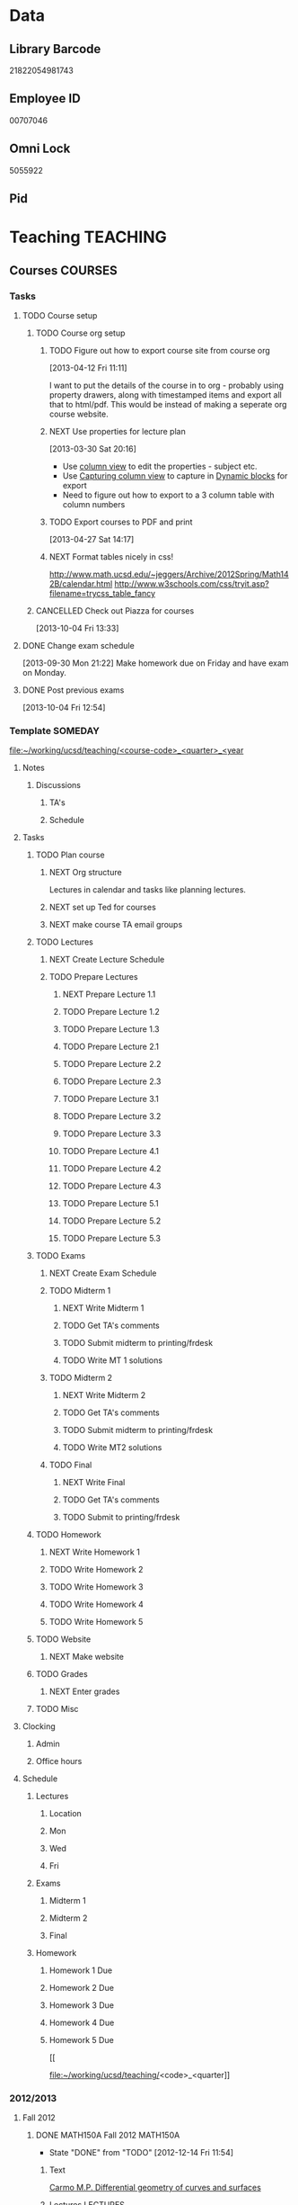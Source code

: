 #+LAST_MOBILE_CHANGE: 2013-04-08 16:12:53
#+FILETAGS: UCSD

* Data
  :PROPERTIES:
  :ID:       d2c5387f-37a1-4466-ae9c-48e1c98cad53
  :END:
** Library Barcode
21822054981743
** Employee ID
00707046
** Omni Lock
   5055922
** Pid
* Teaching 							   :TEACHING:
  :LOGBOOK:
  CLOCK: [2012-12-06 Thu 10:53]--[2012-12-06 Thu 11:05] =>  0:12
  :END:
  :PROPERTIES:
  :CATEGORY: Teaching
  :ID:       f63ebcdd-e3a9-40ec-8e3d-616bac271988
  :END:
** Courses							    :COURSES:
   :PROPERTIES:
   :Effort_ALL: 0 0:10 0:15 0:30 1:00 1:30 2:00 3:00 4:00
   :COLUMNS: %40ITEM(Task) %17Effort(Estimated Effort){:} %CLOCKSUM
   :END:
*** Tasks
**** TODO Course setup
     :PROPERTIES:
     :ID:       7501a4f0-48e9-4d4d-8485-b6d9107be480
     :END:
***** TODO Course org setup
      :PROPERTIES:
      :ID:       2470fdb2-0910-4cde-bc39-57398dd8e5f7
      :END:
****** TODO Figure out how to export course site from course org
  :LOGBOOK:
  CLOCK: [2013-04-12 Fri 11:11]--[2013-04-12 Fri 11:13] =>  0:02
  :END:
  :PROPERTIES:
  :ID:       8a1f5a17-491b-48ea-856d-4809e0ff964b
  :END:
[2013-04-12 Fri 11:11]

I want to put the details of the course in to org - probably using property drawers, along with timestamped items and export all that to html/pdf. This would be instead of making a seperate org course website.

****** NEXT Use properties for lecture plan
  :LOGBOOK:
  CLOCK: [2013-03-30 Sat 20:18]--[2013-03-30 Sat 20:21] =>  0:03
  CLOCK: [2013-03-30 Sat 20:16]--[2013-03-30 Sat 20:18] =>  0:02
  :END:
    :PROPERTIES:
    :ID:       dfb544ee-1d01-4f23-9f0d-cd65d7c99211
    :END:
[2013-03-30 Sat 20:16]

- Use [[http://orgmode.org/manual/Column-view.html#Column-view][column view]] to edit the properties - subject etc.
- Use [[http://orgmode.org/manual/Capturing-column-view.html][Capturing column view]] to capture in [[http://orgmode.org/manual/Dynamic-blocks.html#Dynamic-blocks][Dynamic blocks]] for export
- Need to figure out how to export to a 3 column table with column numbers
****** TODO Export courses to PDF and print
  :LOGBOOK:
  :END:
  :PROPERTIES:
  :ID:       7b4c1677-ee55-47b9-91c7-7f5b188957f0
  :END:
[2013-04-27 Sat 14:17]
****** NEXT Format tables nicely in css!
      :PROPERTIES:
      :ID:       420d05df-354e-4c9e-a731-da0562cb7c47
      :END:
http://www.math.ucsd.edu/~jeggers/Archive/2012Spring/Math142B/calendar.html
http://www.w3schools.com/css/tryit.asp?filename=trycss_table_fancy
***** CANCELLED Check out Piazza for courses
  SCHEDULED: <2014-06-23 Mon>
  :LOGBOOK:
  - State "CANCELLED"  from "TODO"       [2014-06-27 Fri 17:24] \\
    Not going to bother.
  CLOCK: [2013-10-04 Fri 13:33]--[2013-10-04 Fri 13:34] =>  0:01
  :END:
  :PROPERTIES:
  :ID:       66491468-bd15-4e33-8d81-934175e8dce1
  :END:
[2013-10-04 Fri 13:33]
**** DONE Change exam schedule
  SCHEDULED: <2013-10-01 Tue>
  :LOGBOOK:
  - State "DONE"       from "NEXT"       [2013-10-01 Tue 11:36]
  CLOCK: [2013-10-01 Tue 11:06]--[2013-10-01 Tue 11:36] =>  0:30
  :END:
  :PROPERTIES:
  :ID:       10ea46ac-5cbf-4582-842c-284862d041af
  :END:
[2013-09-30 Mon 21:22]
Make homework due on Friday and have exam on Monday.
**** DONE Post previous exams
  DEADLINE: <2013-10-06 Sun>
  :LOGBOOK:
  - State "DONE"       from "NEXT"       [2013-10-09 Wed 18:00]
  CLOCK: [2013-10-09 Wed 17:48]--[2013-10-09 Wed 18:00] =>  0:12
  :END:
     :PROPERTIES:
     :ID:       dbc526ec-fe04-4c6f-8a80-6335323c6234
     :END:
[2013-10-04 Fri 12:54]
*** Template 					      		    :SOMEDAY:
[[file:~/working/ucsd/teaching/<course-code>_<quarter>_<year]]
****** Notes
******* Discussions
******** TA's
******** Schedule
****** Tasks
******* TODO Plan course
******** NEXT Org structure
Lectures in calendar and tasks like planning lectures.

******** NEXT set up Ted for courses
******** NEXT make course TA email groups
******* TODO Lectures
******** NEXT Create Lecture Schedule
******** TODO Prepare Lectures
********* NEXT Prepare Lecture 1.1
********* TODO Prepare Lecture 1.2
********* TODO Prepare Lecture 1.3
********* TODO Prepare Lecture 2.1
********* TODO Prepare Lecture 2.2
********* TODO Prepare Lecture 2.3
********* TODO Prepare Lecture 3.1
********* TODO Prepare Lecture 3.2
********* TODO Prepare Lecture 3.3
********* TODO Prepare Lecture 4.1
********* TODO Prepare Lecture 4.2
********* TODO Prepare Lecture 4.3
********* TODO Prepare Lecture 5.1
********* TODO Prepare Lecture 5.2
********* TODO Prepare Lecture 5.3
******* TODO Exams
******** NEXT Create Exam Schedule
******** TODO Midterm 1
********* NEXT Write Midterm 1
********* TODO Get TA's comments
********* TODO Submit midterm to printing/frdesk
********* TODO Write MT 1 solutions
******** TODO Midterm 2
********* NEXT Write Midterm 2
********* TODO Get TA's comments
********* TODO Submit midterm to printing/frdesk
********* TODO Write MT2 solutions
******** TODO Final
********* NEXT Write Final
********* TODO Get TA's comments
********* TODO Submit to printing/frdesk
******* TODO Homework
******** NEXT Write Homework 1
******** TODO Write Homework 2
******** TODO Write Homework 3
******** TODO Write Homework 4
******** TODO Write Homework 5
******* TODO Website
******** NEXT Make website
******* TODO Grades
******** NEXT Enter grades
******* TODO Misc
****** Clocking
******* Admin
******* Office hours
****** Schedule
******* Lectures
******** Location
******** Mon
******** Wed
******** Fri
******* Exams
******** Midterm 1
******** Midterm 2
******** Final
******* Homework
******** Homework 1 Due
******** Homework 2 Due
******** Homework 3 Due
******** Homework 4 Due
******** Homework 5 Due



[[


file:~/working/ucsd/teaching/<code>_<quarter]]
*** 2012/2013
**** Fall 2012
***** DONE MATH150A Fall 2012					   :MATH150A:
      - State "DONE"       from "TODO"       [2012-12-14 Fri 11:54]
      :LOGBOOK:
      CLOCK: [2012-11-19 Mon 11:00]--[2012-11-19 Mon 12:00] =>  1:00
      CLOCK: [2012-11-16 Fri 10:19]--[2012-11-16 Fri 10:30] =>  0:11
      :END:
      :PROPERTIES:
      :CATEGORY: MATH150A FALL2012
      :ID:       7b8cd00b-6f86-4280-a4c6-8cbdd0dcfc87
      :END:
****** Text
[[file:~/research_resources/books/Carmo%20M.P.%20Differential%20geometry%20of%20curves%20and%20surfaces%20(1976)(T)(511s)_MDdg_.djvu][Carmo M.P. Differential geometry of curves and surfaces]]
****** Lectures							   :LECTURES:

******* DONE 4-2 Isometries
     - State "DONE"       from ""           [2012-11-28 Wed 10:49]
     :PROPERTIES:
     :ID:       84769f33-dca0-47ca-a9e3-e5248846e95b
     :END:
<2012-11-19 Mon 11:00-12:00>
******* DONE 4-2 Isometries
     - State "DONE"       from ""           [2012-11-28 Wed 10:49]
     :PROPERTIES:
     :ID:       d59d04c7-5d48-4244-8498-c8bb55706032
     :END:
<2012-11-21 Wed 11:00-12:00>
******* DONE 4-3 Gauss Theorem
     - State "DONE"       from ""           [2012-11-28 Wed 10:49]
     :PROPERTIES:
     :ID:       461d7935-c924-48d7-a9de-eabc80f7df80
     :END:
<2012-11-26 Mon 11:00-12:00>
******* DONE 4-3 Gauss Theorem
     - State "DONE"       from "TODO"       [2012-11-28 Wed 11:56]
     :LOGBOOK:
     CLOCK: [2012-11-28 Wed 10:59]--[2012-11-28 Wed 11:56] =>  0:57
     :END:
      :PROPERTIES:
     :ID:       1c94f978-cb2d-4a92-b59d-730271c61898
     :END:
<2012-11-28 Wed 11:00-12:00>
******** DONE Plan lecture
       	 - State "DONE"       from "NEXT"       [2012-11-28 Wed 10:50]
       	 :PROPERTIES:
       	 :ID:       ec55f430-3a14-4830-a36a-f7a3ce51b831
       	 :END:
******** DONE Prepare lecture
       	 - State "DONE"       from "NEXT"       [2012-11-28 Wed 10:59]
       	 :LOGBOOK:
       	 CLOCK: [2012-11-28 Wed 10:50]--[2012-11-28 Wed 10:59] =>  0:09
       	 :END:
       	 :PROPERTIES:
       	 :ID:       013aa80d-4df5-4b64-ac71-73c853424b82
       	 :END:
******* DONE 4-4 Parallel Transport
     - State "DONE"       from "TODO"       [2012-11-30 Fri 12:00]
     :LOGBOOK:
     CLOCK: [2012-11-30 Fri 10:55]--[2012-11-30 Fri 12:00] =>  1:05
     :END:
     :PROPERTIES:
     :ID:       a30d99f3-a128-4024-b187-4d83eea1164c
     :END:
<2012-11-30 Fri 11:00-12:00>
******** DONE Plan 4-4 parallel transport lecture
       	 - State "DONE"       from "NEXT"       [2012-11-29 Thu 13:44]
       	 :LOGBOOK:
       	 CLOCK: [2012-11-29 Thu 13:30]--[2012-11-29 Thu 13:42] =>  0:12
       	 CLOCK: [2012-11-29 Thu 11:07]--[2012-11-29 Thu 11:26] =>  0:19
       	 CLOCK: [2012-11-29 Thu 10:05]--[2012-11-29 Thu 11:02] =>  0:57
       	 :END:
       	 :PROPERTIES:
       	 :ID:       ec55f430-3a14-4830-a36a-f7a3ce51b831
       	 :END:
******** DONE Prepare 4-4 transport lecture
       	 - State "DONE"       from "NEXT"       [2012-11-30 Fri 10:59]
       	 :PROPERTIES:
       	 :ID:       013aa80d-4df5-4b64-ac71-73c853424b82
       	 :END:
******* DONE 4-4 Geodesics
     - State "DONE"       from "TODO"       [2012-12-03 Mon 13:29]
     :PROPERTIES:
     :ID:       829af05f-1c7d-4772-bb16-df2d884f4b84
     :END:
     :LOGBOOK:
     CLOCK: [2012-12-03 Mon 10:55]--[2012-12-03 Mon 12:00] =>  1:05
     :END:

<2012-12-03 Mon 11:00-12:00>
******** DONE Plan 4-4 Geodesics Lecture 
       	 - State "DONE"       from "NEXT"       [2012-12-02 Sun 20:10]
       	 :PROPERTIES:
       	 :ID:       a3f4401d-24f6-46ea-aa57-9009080cbf17
       	 :END:
       	:LOGBOOK:
       	CLOCK: [2012-12-02 Sun 19:00]--[2012-12-02 Sun 20:10] =>  1:10
       	:END:

******** DONE Prepare 4-4 Geodesics Lecture 
       	 - State "DONE"       from "TODO"       [2012-12-03 Mon 10:55]
       	 :PROPERTIES:
       	 :ID:       aeb80c63-b44e-42f6-b9f7-bb83ff06d576
       	 :END:
       	:LOGBOOK:
       	CLOCK: [2012-12-03 Mon 10:40]--[2012-12-03 Mon 10:55] =>  0:15
       	:END:
******* DONE 4-5 Gauss Bonnet
     - State "DONE"       from "TODO"       [2012-12-05 Wed 12:00]
     :PROPERTIES:
     :ID:       075a26d1-d322-4530-849d-1f7a8b60b21b
     :END:
     :LOGBOOK:
     CLOCK: [2012-12-05 Wed 10:55]--[2012-12-05 Wed 12:00] =>  1:05
     :END:
<2012-12-05 Wed 11:00-12:00>
******** DONE Plan 4-5 Gauss-Bonnet Lecture 
       	 DEADLINE: <2012-12-05 Wed 11:00>
       	 - State "DONE"       from "NEXT"       [2012-12-04 Tue 19:01]
       	 :LOGBOOK:
       	 CLOCK: [2012-12-04 Tue 18:12]--[2012-12-04 Tue 19:01] =>  0:49
       	 CLOCK: [2012-12-04 Tue 16:40]--[2012-12-04 Tue 17:16] =>  0:36
       	 CLOCK: [2012-12-04 Tue 15:38]--[2012-12-04 Tue 15:59] =>  0:21
       	 CLOCK: [2012-12-04 Tue 15:24]--[2012-12-04 Tue 15:34] =>  0:10
       	 :END:

       	 :PROPERTIES:
       	 :ID:       d6861f57-c5ff-4f2e-8ac6-1ba67f717ed6
       	 :END:
******** DONE Prepare 4-5 Gauss-Bonnet Lecture 
       	 - State "DONE"       from "NEXT"       [2012-12-05 Wed 10:55]
       	 :PROPERTIES:
       	 :ID:       9943b293-11cd-4c2b-972f-d872dbd2eda9
       	 :END:
******* DONE Review
     - State "DONE"       from "TODO"       [2012-12-07 Fri 12:02]
      <2012-12-05 Wed 10:45>
     :LOGBOOK:
     CLOCK: [2012-12-07 Fri 10:58]--[2012-12-07 Fri 12:02] =>  1:04
     :END:
     :PROPERTIES:
     :ID:       ce197690-2aa9-4a07-aae2-af61628c2e1c
     :END:
<2012-12-07 Fri 11:00-12:00>
Explain $\RR^{n+1}$.
******** DONE Plan Review Lecture
       	 - State "DONE"       from "NEXT"       [2012-12-06 Thu 14:00]
       	 :PROPERTIES:
       	 :ID:       d89e9800-d913-4388-a3a0-ce6d5df5f847
       	 :END:
       	 DEADLINE: <2012-12-07 Fri 11:00>
******** DONE Prepare Review Lecture
       	 - State "DONE"       from "NEXT"       [2012-12-07 Fri 10:58]
       	 :LOGBOOK:
       	 CLOCK: [2012-12-07 Fri 10:53]--[2012-12-07 Fri 10:58] =>  0:05
       	 :END:
       	 :PROPERTIES:
       	 :ID:       7b2ba264-2d7d-42ff-9a5a-842e796ac4ef
       	 :END:

****** DONE Evaluate Bo
   - State "DONE"       from "TODO"       [2013-01-08 Tue 08:27]
  :LOGBOOK:
  :END:
   :PROPERTIES:
   :ID:       6e30a837-bbbb-4d32-9c4f-f1557003ac13
   :END:
[2012-12-21 Fri 11:51]

****** DONE Enter grades
    DEADLINE: <2012-12-18 Tue> SCHEDULED: <2012-12-10 Mon>
    - State "DONE"       from "NEXT"       [2012-12-14 Fri 11:52]
    :LOGBOOK:
    CLOCK: [2012-12-14 Fri 11:50]--[2012-12-14 Fri 11:52] =>  0:02
    CLOCK: [2012-12-13 Thu 09:45]--[2012-12-13 Thu 10:15] =>  0:30
    :END:
    :PROPERTIES:
    :ID:       f82b9c5a-d266-44e8-9a7f-af49c32ff0e5
    :END:
[[http://blink.ucsd.edu/instructors/academic-info/grades/egrades.html]]
****** DONE Make notebook and office consistent
       - State "DONE"       from "NEXT"       [2012-12-06 Thu 16:17]
       :PROPERTIES:
       :ID:       cff2f790-c07f-4ac7-a654-9432bcdba178
       :END: 
****** CANCELLED math150a lecture log				   :COMPUTER:
       - State "CANCELLED"  from "NEXT"       [2012-11-03 Sat 14:10] \\
       	 I'm not going to get around to doing this.
       :PROPERTIES:
       :ID:       9152bf49-2b50-4ac9-a640-5b193d4ced49
       :END:
****** CANCELLED math150a notes					   :COMPUTER:
       - State "CANCELLED"  from "NEXT"       [2012-11-03 Sat 14:11] \\
       	 I'm not going to get around to doing this.
       :PROPERTIES:
       :ID:       f93a4094-41d2-4732-96fa-1be37fd96312
       :END:
       circle arc-len parametrisations
       curve len independent of parametrisation
       links to Hans Lindblan inverse function theorem notes?

****** DONE Assign math150a homework 3				   :COMPUTER:
       - State "DONE"       from "NEXT"       [2012-10-26 Fri 14:59]
       :PROPERTIES:
       :ID:       a53a8975-7eae-4ed4-b625-9b95c73d2272
       :END:
       
****** CANCELLED In lecture log, talk about area, Green's thm
       - State "CANCELLED"  from "TODO"       [2012-10-18 Thu 14:46] \\
       	 Not necessary
****** DONE MATH150 Wk 3 lectures
       - State "DONE"       from "TODO"       [2012-10-18 Thu 14:45]
     CLOCK: [2012-10-14 Sun 20:34]--[2012-10-14 Sun 20:34] =>  0:00
     [2012-10-14 Sun 20:34]
****** DONE Prepare MATH150A Week 4 Lectures 
       - State "DONE"       from "TODO"       [2012-10-29 Mon 10:25]
     CLOCK: [2012-10-15 Mon 15:22]--[2012-10-15 Mon 15:23] =>  0:01
       :PROPERTIES:
       :ID:       b212184e-2cc5-4357-a1ec-7254f24a53b4
       :END:
     [2012-10-15 Mon 15:22]
******* DONE Lec 1
     - State "DONE"       from "NEXT"       [2012-10-26 Fri 14:59]
     :PROPERTIES:
     :ID:       a5e99085-03d1-4a2a-b802-ec5d366f284c
     :END:
Recap on level sets are regular
Sec 2-3
******* DONE Lec 2
     - State "DONE"       from "NEXT"       [2012-10-26 Fri 14:59]
     :PROPERTIES:
     :ID:       09d8e4f0-66f7-4bc7-a4fe-a26e965defb6
     :END:
Inverse function theorem: examples, non-examples and implicit function theorem
******* DONE Lec 3
     - State "DONE"       from "NEXT"       [2012-10-26 Fri 14:59]
     :PROPERTIES:
     :ID:       a1034819-8d45-4b63-9b60-2a72458a7d0e
     :END:
Maybe do the [[http://www.math.ucsd.edu/~lindblad/150a/l10.pdf][Hans Lindblad contraction mapping]] stuff?

****** DONE Set MATH150a mid term
    DEADLINE: <2012-11-05 Mon -3d>
    - State "DONE"       from "WAITING"    [2012-11-04 Sun 15:36]
    - State "WAITING"    from "NEXT"       [2012-11-03 Sat 14:04] \\
      Waiting for feedback from Bo Yang on midterm.
  CLOCK: [2012-10-15 Mon 10:13]--[2012-10-15 Mon 10:13] =>  0:00
    :PROPERTIES:
    :ID:       b3245c16-be40-47e8-8405-64bbfa9a6717
    :END:
[2012-10-15 Mon 10:13]
******* DONE Check math1501a Practice exams
     - State "DONE"       from "NEXT"       [2012-11-03 Sat 14:10]
     :PROPERTIES:
     :ID:       4eca34a2-952a-4fad-adbf-b0642cee0ffd
     :END: 
Some are here [[http://www.math.ucsd.edu/~lindblad/150a/150a.html]]
******* CANCELLED Get samples from Ben
       	- State "CANCELLED"  from "WAITING"    [2012-11-04 Sun 15:35] \\
       	  Wrote the mid term without needing Ben's examples.
       	- State "WAITING"    from "NEXT"       [2012-10-19 Fri 14:03] \\
       	  Ben is looking for past exams
       	:PROPERTIES:
       	:ID:       b38fd5c9-c7dc-4951-8b1f-6b0e0c7d95cb
       	:END:

******* DONE Devise math150a midterm problems and write them up
       	- State "DONE"       from "NEXT"       [2012-11-03 Sat 14:10]
       	:PROPERTIES:
       	:ID:       06fb3571-c9b6-4668-8b8f-02c1fb22cd1e
       	:END:
******* DONE Check with Holly about proctoring, blue books, general process
       	- State "DONE"       from "NEXT"       [2012-11-03 Sat 14:10]
       	:PROPERTIES:
       	:ID:       cd29cbca-0097-4424-8256-96a613819fa3
       	:END:

****** DONE Get homework scores
    - State "DONE"       from "TODO"       [2012-10-18 Thu 14:44]
[[https://docs.google.com/a/ucsd.edu/spreadsheet/ccc?key=0AlsrGAe5FGyBdGR3T29ERERzMm44LTRoU3R2bU13RkE&invite=CNuWms4G][Fall Math 150A]]
  CLOCK: [2012-10-18 Thu 10:44]--[2012-10-18 Thu 10:44] =>  0:00
[2012-10-18 Thu 10:44]

****** DONE Meet Bo Yang
       - State "DONE"       from "TODO"       [2012-12-08 Sat 18:23]
       	 MATH150A is over.
       - State "DONE"       from "TODO"       [2012-12-08 Sat 18:21]
       - State "DONE"       from "NEXT"       [2012-11-30 Fri 14:03]
       - State "DONE"       from "TODO"       [2012-11-16 Fri 10:31]
       - State "DONE"       from "TODO"       [2012-11-09 Fri 10:23]
       - State "DONE"       from "TODO"       [2012-11-02 Fri 10:37]
       - State "DONE"       from "TODO"       [2012-10-26 Fri 13:08]
       - State "DONE"       from "TODO"       [2012-10-23 Tue 11:24]
       :PROPERTIES:
       :ID:       c8e2450b-bf17-4295-acdf-371ed5abd3d1
       :LAST_REPEAT: [2012-12-08 Sat 18:22]
       :END:
****** DONE Write final exam
    DEADLINE: <2012-12-11 Tue>
    - State "DONE"       from "NEXT"       [2012-12-04 Tue 12:52]
    - State "NEXT"       from "WAITING"    [2012-11-30 Fri 14:52]
    - State "WAITING"    from "NEXT"       [2012-11-29 Thu 22:22] \\
      Waiting for feedback from Bo.
    :LOGBOOK:
    CLOCK: [2012-12-04 Tue 12:00]--[2012-12-04 Tue 12:52] =>  0:52
    CLOCK: [2012-11-29 Thu 20:40]--[2012-11-29 Thu 22:22] =>  1:42
    CLOCK: [2012-11-27 Tue 20:21]--[2012-11-27 Tue 20:46] =>  0:25
    CLOCK: [2012-11-27 Tue 19:32]--[2012-11-27 Tue 19:48] =>  0:16
    CLOCK: [2012-11-27 Tue 13:34]--[2012-11-27 Tue 14:05] =>  0:31
    CLOCK: [2012-11-27 Tue 13:33]--[2012-11-27 Tue 13:34] =>  0:01
    CLOCK: [2012-11-27 Tue 13:14]--[2012-11-27 Tue 13:16] =>  0:02
    :END:
    :PROPERTIES:
    :ID:       73452825-970d-45dd-ac02-a1d16565b9d0
    :ORDERED:  t
    :END:
[[file:~/working/ucsd/teaching/math150a/math150a_final.org]]
Update this based on Bo's comments.
****** DONE Prepare week 6 lectures
       - State "DONE"       from "NEXT"       [2012-11-16 Fri 10:31]
       :PROPERTIES:
       :ID:       23d07dfe-deb0-4d41-847d-1e5794e95f90
       :END:
****** DONE Prepare week 7 lectures
       - State "DONE"       from "NEXT"       [2012-11-16 Fri 10:49]
       :PROPERTIES:
       :ID:       31708543-605b-4ed1-8684-9717203bb8f0
       :ORDERED:  t
       :END:
****** DONE Prepare week 9 lectures
       - State "DONE"       from "NEXT"       [2012-11-30 Fri 14:04]
       :PROPERTIES:
       :ID:       dab37352-843a-4461-b37e-dd25870fee08
       :END:
****** DONE Remind students to fill in CAPE forms
    - State "DONE"       from ""           [2012-12-05 Wed 18:34]
    :PROPERTIES:
    :ID:       069d6e27-50e2-4ca8-a675-6a81c0a6c189
    :END:
<2012-12-03 Mon>
<2012-12-05 Wed>
<2012-12-07 Fri>
[2012-11-12 Mon 12:20]

****** DONE Review midterm exams
    - State "DONE"       from "NEXT"       [2012-11-27 Tue 12:34]
  :LOGBOOK:
  CLOCK: [2012-11-16 Fri 10:47]--[2012-11-16 Fri 10:48] =>  0:01
  :END:
    :PROPERTIES:
    :ID:       b5ebb7bf-199f-486d-b98c-c8747c6b15db
    :END:
[2012-11-16 Fri 10:47]

****** DONE Prepare week 8 lectures
    - State "DONE"       from "NEXT"       [2012-11-19 Mon 12:27]
  :LOGBOOK:
  :END:
    :PROPERTIES:
    :ID:       d025c747-eea3-4bab-84a1-db43f75d0221
    :END:
[2012-11-16 Fri 10:49]

****** DONE Set MATH150A Homework 5
    - State "DONE"       from "NEXT"       [2012-11-27 Tue 13:07]
  :LOGBOOK:
  CLOCK: [2012-11-27 Tue 12:35]--[2012-11-27 Tue 13:07] =>  0:32
  :END:
  :PROPERTIES:
  :ID:       bd5225ca-6b74-49f4-92e6-b8df720ea4bf
  :END:
[2012-11-27 Tue 10:00]

****** DONE Plan MATH150A Week 9 Lectures
    - State "DONE"       from "NEXT"       [2012-11-30 Fri 14:04]
  :LOGBOOK:
  :END:
  :PROPERTIES:
  :ID:       2616a33c-e00b-4195-ab47-f6118d0d0d9a
  :END:
[2012-11-27 Tue 10:00]

****** CANCELLED Plan MATH150A Week 10 Lectures
    - State "CANCELLED"  from "TODO"       [2012-11-30 Fri 14:04] \\
      This is now a task listed under lectures.
  :PROPERTIES:
  :ID:       7628eb02-0c36-4434-8648-78c2da19a9f6
  :END:
[2012-11-27 Tue 10:00]

****** DONE Grade final exam
    - State "DONE"       from "NEXT"       [2012-12-14 Fri 11:47]
  :LOGBOOK:
  CLOCK: [2012-12-14 Fri 11:10]--[2012-12-14 Fri 11:50] =>  0:40
  :END:
    :PROPERTIES:
    :ID:       f5e2519f-4b12-4254-af52-f5f955f79d7a
    :END:
[2012-12-14 Fri 11:09]

****** CANCELLED Write reference for Chan Kim
   - State "CANCELLED"  from "TODO"       [2013-01-02 Wed 09:37] \\
     He doesn't need it from me anymore
  :LOGBOOK:
  :END:
   :PROPERTIES:
   :ID:       5fcd32fa-863e-41eb-82b1-0f1ef83494e1
   :END:
[2012-12-17 Mon 13:55]

**** Winter 2013

***** DONE MATH142B Winter 2012					   :MATH142B:
      - State "DONE"       from "TODO"       [2013-06-26 Wed 19:39]
      - State "TODO"       from "DONE"       [2013-03-27 Wed 09:53] \\
       	Need to update a student's grade.
      - State "DONE"       from "TODO"       [2013-03-26 Tue 20:29]
      - State "TODO"       from "DONE"       [2013-03-26 Tue 15:58] \\
       	Not quite done yet! Two exams need to be graded.
      - State "DONE"       from "TODO"       [2013-03-25 Mon 13:55]
      :LOGBOOK:
      CLOCK: [2013-02-22 Fri 07:36]--[2013-02-22 Fri 07:37] =>  0:01
      :END:
     :PROPERTIES:
     :ID:       1143f380-6198-4a55-b640-8d8e9c7cfb72
     :END:
      [[file:~/working/ucsd/teaching/math142B_winter_2013]]
****** Clocking
******* MATH142B Admin
       	:LOGBOOK:
       	CLOCK: [2013-03-11 Mon 09:03]--[2013-03-11 Mon 09:05] =>  0:02
       	CLOCK: [2013-02-28 Thu 08:40]--[2013-02-28 Thu 09:00] =>  0:20
       	CLOCK: [2013-02-28 Thu 07:40]--[2013-02-28 Thu 08:15] =>  0:35
       	CLOCK: [2013-02-21 Thu 11:20]--[2013-02-21 Thu 11:43] =>  0:23
       	:END:
******* MATH142B Lecturing
       :LOGBOOK:
       CLOCK: [2013-03-15 Fri 10:54]--[2013-03-15 Fri 12:05] =>  1:11
       CLOCK: [2013-03-13 Wed 10:54]--[2013-03-13 Wed 12:05] =>  1:11
       CLOCK: [2013-03-11 Mon 10:56]--[2013-03-11 Mon 12:00] =>  1:04
       CLOCK: [2013-03-06 Wed 10:55]--[2013-03-06 Wed 12:01] =>  1:06
       CLOCK: [2013-03-04 Mon 10:55]--[2013-03-04 Mon 12:01] =>  1:06
       CLOCK: [2013-03-01 Fri 10:55]--[2013-03-01 Fri 12:25] =>  1:30
       CLOCK: [2013-02-27 Wed 10:44]--[2013-02-27 Wed 12:01] =>  1:17
       CLOCK: [2013-02-22 Fri 10:55]--[2013-02-22 Fri 12:04] =>  1:09
       CLOCK: [2013-02-20 Wed 10:50]--[2013-02-20 Wed 12:04] =>  1:14
       CLOCK: [2013-02-15 Fri 10:55]--[2013-02-15 Fri 12:06] =>  1:11
       CLOCK: [2013-02-13 Wed 10:55]--[2013-02-13 Wed 12:00] =>  1:05
       CLOCK: [2013-02-11 Mon 10:56]--[2013-02-11 Mon 12:00] =>  1:04
       CLOCK: [2013-02-11 Mon 10:15]--[2013-02-11 Mon 10:34] =>  0:19
       CLOCK: [2013-02-08 Fri 10:52]--[2013-02-08 Fri 12:24] =>  1:32
       CLOCK: [2013-02-06 Wed 10:54]--[2013-02-06 Wed 12:10] =>  1:16
       CLOCK: [2013-02-04 Mon 10:53]--[2013-02-04 Mon 12:03] =>  1:10
       CLOCK: [2013-01-30 Wed 10:55]--[2013-01-30 Wed 12:07] =>  1:12
       CLOCK: [2013-01-28 Mon 10:51]--[2013-01-28 Mon 12:07] =>  1:16
       CLOCK: [2013-01-25 Fri 10:55]--[2013-01-25 Fri 12:10] =>  1:15
       CLOCK: [2013-01-23 Wed 10:55]--[2013-01-23 Wed 12:10] =>  1:15
       CLOCK: [2013-01-18 Fri 10:55]--[2013-01-18 Fri 12:10] =>  1:15
       CLOCK: [2013-01-16 Wed 10:55]--[2013-01-16 Wed 12:20] =>  1:25
       CLOCK: [2013-01-14 Mon 10:50]--[2013-01-14 Mon 12:05] =>  1:15
       CLOCK: [2013-01-11 Fri 11:00]--[2013-01-11 Fri 12:05] =>  1:05
       CLOCK: [2013-01-09 Wed 10:53]--[2013-01-09 Wed 11:56] =>  1:03
       CLOCK: [2013-01-07 Mon 11:00]--[2013-01-07 Mon 12:00] =>  1:00
       :END:
       :PROPERTIES:
       :ID:       2c1e0b59-5aae-4c8b-af38-da65f92e46e5
       :END:

******* Office hours
       :LOGBOOK:
       CLOCK: [2013-03-15 Fri 12:58]--[2013-03-15 Fri 14:10] =>  1:12
       CLOCK: [2013-03-15 Fri 10:03]--[2013-03-15 Fri 10:30] =>  0:27
       CLOCK: [2013-03-13 Wed 10:03]--[2013-03-13 Wed 10:54] =>  0:51
       CLOCK: [2013-03-11 Mon 09:59]--[2013-03-11 Mon 10:56] =>  0:57
       CLOCK: [2013-03-01 Fri 13:05]--[2013-03-01 Fri 13:55] =>  0:50
       CLOCK: [2013-03-01 Fri 10:04]--[2013-03-01 Fri 10:54] =>  0:50
       CLOCK: [2013-02-22 Fri 12:53]--[2013-02-22 Fri 14:19] =>  1:26
       CLOCK: [2013-02-22 Fri 10:10]--[2013-02-22 Fri 10:55] =>  0:45
       CLOCK: [2013-02-13 Wed 10:10]--[2013-02-13 Wed 10:35] =>  0:25
       CLOCK: [2013-01-31 Thu 13:40]--[2013-01-31 Thu 14:35] =>  0:55
       CLOCK: [2013-01-31 Thu 11:20]--[2013-01-31 Thu 12:35] =>  1:15
       CLOCK: [2013-01-25 Fri 10:25]--[2013-01-25 Fri 10:55] =>  0:30
       CLOCK: [2013-01-24 Thu 10:53]--[2013-01-24 Thu 11:01] =>  0:08
       CLOCK: [2013-01-17 Thu 11:05]--[2013-01-17 Thu 12:15] =>  1:10
       :END:
****** DONE Plan MATH142B course
       - State "DONE"       from "TODO"       [2013-03-19 Tue 13:56]
       :LOGBOOK:
       CLOCK: [2013-01-02 Wed 10:38]--[2013-01-02 Wed 10:39] =>  0:01
       :END:
       :PROPERTIES:
       :ID:       15fccd9a-a1ed-41b6-a3bb-fdb03475e91d
       :END:
******* DONE Get text book from Holly et. al.
       	- State "DONE"       from "NEXT"       [2012-12-11 Tue 10:16]
       	:LOGBOOK:
       	CLOCK: [2012-12-11 Tue 10:12]--[2012-12-11 Tue 10:16] =>  0:04
       	:END:
       	:PROPERTIES:
       	:ID:       02669ad2-413d-4cc6-8e4e-2024b6a3878b
       	:END:
******* DONE Make course outline
       	SCHEDULED: <2013-01-02 Wed>
       	- State "DONE"       from "NEXT"       [2013-01-02 Wed 10:30]
       	DEADLINE: <2013-01-04 Fri>
       	:LOGBOOK:
       	CLOCK: [2013-01-02 Wed 10:10]--[2013-01-02 Wed 10:30] =>  0:20
       	CLOCK: [2013-01-02 Wed 09:35]--[2013-01-02 Wed 09:53] =>  0:18
       	CLOCK: [2012-12-11 Tue 16:15]--[2012-12-11 Tue 16:47] =>  0:32
       	CLOCK: [2012-12-11 Tue 12:08]--[2012-12-11 Tue 13:06] =>  0:57
       	CLOCK: [2012-12-11 Tue 10:16]--[2012-12-11 Tue 11:16] =>  1:00
       	CLOCK: [2012-12-10 Mon 11:08]--[2012-12-10 Mon 11:24] =>  0:16
       	CLOCK: [2012-12-10 Mon 10:20]--[2012-12-10 Mon 10:42] =>  0:22
       	CLOCK: [2012-12-10 Mon 09:35]--[2012-12-10 Mon 10:00] =>  0:25
       	:END:
       	:PROPERTIES:
       	:ID:       e2b60bcc-754d-45d4-8f67-d7d4f99353e8
       	:END:

******* DONE Exams
       	- State "DONE"       from "TODO"       [2013-03-19 Tue 13:56]
       	:LOGBOOK:
       	CLOCK: [2013-02-22 Fri 07:59]--[2013-02-22 Fri 08:00] =>  0:01
       	:END:
       	:PROPERTIES:
       	:ID:       217efa3a-983c-4603-a2dc-330557b7176f
       	:END:
******** DONE Write practice midterm exam 1 
       	 SCHEDULED: <2013-01-24 Thu>     
       	 - State "DONE"       from "NEXT"       [2013-01-28 Mon 07:22]
       	 DEADLINE: <2013-01-25 Fri>
       	 :LOGBOOK:
       	 CLOCK: [2013-01-25 Fri 10:20]--[2013-01-25 Fri 10:25] =>  0:05
       	 :END:
       	 :PROPERTIES:
       	 :ID:       453f2751-42f6-4db5-8a36-994b180f1000
       	 :END:
******** DONE Write Midterm 1
       	 SCHEDULED: <2013-01-14 Mon>     
       	 - State "DONE"       from "WAITING"    [2013-01-31 Thu 08:55]
       	 - State "WAITING"    from "NEXT"       [2013-01-29 Tue 12:57] \\
	   Waiting for comments from Bob.
       	 - State "NEXT"       from "WAITING"    [2013-01-28 Mon 17:19] \\
	   Spoke with Bob Chen.
       	 - State "WAITING"    from "NEXT"       [2013-01-28 Mon 07:22] \\
	   Talking to Bob Chen about questions.
       	 DEADLINE: <2013-01-25 Fri>
       	 :LOGBOOK:
       	 CLOCK: [2013-01-31 Thu 08:50]--[2013-01-31 Thu 08:55] =>  0:05
       	 CLOCK: [2013-01-29 Tue 12:46]--[2013-01-29 Tue 12:56] =>  0:10
       	 CLOCK: [2013-01-28 Mon 12:55]--[2013-01-28 Mon 13:20] =>  0:25
       	 CLOCK: [2013-01-28 Mon 10:24]--[2013-01-28 Mon 10:51] =>  0:27
       	 CLOCK: [2013-01-24 Thu 11:32]--[2013-01-24 Thu 12:03] =>  0:31
       	 :END:
       	 :PROPERTIES:
       	 :ID:       f28c589f-6e45-461f-a6b8-fcad6841614b
       	 :END:

******** DONE Write Midterm 2
       	 SCHEDULED: <2013-02-11 Mon>
       	 - State "DONE"       from "NEXT"       [2013-02-22 Fri 07:59]
       	 - State "NEXT"       from "WAITING"    [2013-02-22 Fri 07:36]
	   Bob gave the OK.
       	 - State "WAITING"    from "NEXT"       [2013-02-19 Tue 12:24] \\
	   Waiting for Bob's feedback.
       	 :LOGBOOK:
       	 CLOCK: [2013-02-22 Fri 07:37]--[2013-02-22 Fri 07:45] =>  0:08
       	 CLOCK: [2013-02-18 Mon 12:35]--[2013-02-18 Mon 12:50] =>  0:15
       	 CLOCK: [2013-02-18 Mon 11:40]--[2013-02-18 Mon 12:08] =>  0:28
       	 CLOCK: [2013-02-18 Mon 10:35]--[2013-02-18 Mon 11:17] =>  0:42
       	 CLOCK: [2013-02-15 Fri 13:19]--[2013-02-15 Fri 13:24] =>  0:05
       	 :END:

       	 DEADLINE: <2013-02-22 Fri>
       	 :PROPERTIES:
       	 :ID:       54ef75cb-49e4-4341-8867-09abb397ca9b
       	 :END:
******** CANCELLED Write Practice Final
       	 SCHEDULED: <2013-03-10 Sun>
       	 - State "CANCELLED"  from "NEXT"       [2013-03-10 Sun 15:49] \\
	   Just provided links to old exams instead.
       	 DEADLINE: <2013-03-11 Mon>
       	 :PROPERTIES:
       	 :ID:       45ce5522-5bec-47f1-8e4f-8e821e842188
       	 :END:

******** DONE Write Final
       	 SCHEDULED: <2013-02-25 Mon>
       	 - State "DONE"       from "NEXT"       [2013-03-16 Sat 14:41]
       	 DEADLINE: <2013-03-15 Fri>
       	 :LOGBOOK:
       	 CLOCK: [2013-03-16 Sat 13:05]--[2013-03-16 Sat 14:41] =>  1:36
       	 CLOCK: [2013-03-14 Thu 11:51]--[2013-03-14 Thu 12:34] =>  0:43
       	 CLOCK: [2013-03-10 Sun 15:04]--[2013-03-10 Sun 15:49] =>  0:45
       	 :END:
       	 :PROPERTIES:
       	 :ID:       45ce5522-5bec-47f1-8e4f-8e821e842188
       	 :END:
******** DONE Prepare practice midterm
  DEADLINE: <2013-02-20 Wed> SCHEDULED: <2013-02-14 Thu>
  - State "DONE"       from "NEXT"       [2013-02-22 Fri 07:36]
  :LOGBOOK:
  CLOCK: [2013-02-22 Fri 07:28]--[2013-02-22 Fri 07:36] =>  0:08
  CLOCK: [2013-02-20 Wed 20:55]--[2013-02-20 Wed 21:25] =>  0:30
  CLOCK: [2013-02-20 Wed 13:15]--[2013-02-20 Wed 13:16] =>  0:01
  CLOCK: [2013-02-20 Wed 13:05]--[2013-02-20 Wed 13:14] =>  0:09
  CLOCK: [2013-02-13 Wed 13:49]--[2013-02-13 Wed 13:50] =>  0:01
  :END:
     :PROPERTIES:
     :ID:       0474210c-9788-44d5-bdf4-88498062b269
     :END:
[2013-02-13 Wed 13:49]
******** DONE Upload practice midterm 2
  SCHEDULED: <2013-02-20 Wed>
  - State "DONE"       from "TODO"       [2013-02-22 Fri 08:00]
  :LOGBOOK:
  CLOCK: [2013-02-20 Wed 13:14]--[2013-02-20 Wed 13:15] =>  0:01
  :END:
       :PROPERTIES:
       :ID:       68ea8030-c4d5-49d6-a264-b2dcd113a116
       :END:
[2013-02-20 Wed 13:14]
******* DONE Homework
       	- State "DONE"       from "TODO"       [2013-02-26 Tue 09:21]
       	:LOGBOOK:
       	:END:
       	:PROPERTIES:
       	:ID:       834ef9b6-e67a-42aa-b0c0-780e0ebfcfaf
       	:END:
******** DONE Set Homework 1
       	 SCHEDULED: <2013-01-02 Wed>
       	 - State "DONE"       from "NEXT"       [2013-01-02 Wed 10:46]
       	 DEADLINE: <2013-01-04 Fri>
       	 :LOGBOOK:
       	 CLOCK: [2013-01-02 Wed 10:39]--[2013-01-02 Wed 10:46] =>  0:07
       	 :END:
       	 :PROPERTIES:
       	 :ID:       06696ba2-fa0c-4160-8f8c-d52c0e118378
       	 :END:

******** DONE Set Homework 2
       	 SCHEDULED: <2013-01-14 Mon>
       	 - State "DONE"       from "NEXT"       [2013-01-17 Thu 17:23]
       	 :LOGBOOK:
       	 CLOCK: [2013-01-17 Thu 17:15]--[2013-01-17 Thu 17:25] =>  0:10
       	 CLOCK: [2013-01-14 Mon 10:32]--[2013-01-14 Mon 10:50] =>  0:18
       	 :END:


       	 DEADLINE: <2013-01-18 Fri>
       	 :PROPERTIES:
       	 :ID:       2f4712d3-63a0-4711-bb5b-2c310a71a761
       	 :END:
******** DONE Set Homework 3
       	 SCHEDULED: <2013-01-28 Mon> 
       	 - State "DONE"       from "NEXT"       [2013-01-31 Thu 09:11]
       	 DEADLINE: <2013-02-01 Fri>
       	 :LOGBOOK:
       	 CLOCK: [2013-01-31 Thu 08:57]--[2013-01-31 Thu 09:11] =>  0:14
       	 :END:
       	 :PROPERTIES:
       	 :ID:       d6a0375a-2e8b-40c1-a9d3-8cd8d9aa37e2
       	 :END:

******** DONE Set Homework 4
       	 SCHEDULED: <2013-02-11 Mon>
       	 - State "DONE"       from "NEXT"       [2013-02-16 Sat 19:52]
       	 DEADLINE: <2013-02-15 Fri>
       	 :LOGBOOK:
       	 CLOCK: [2013-02-15 Fri 19:31]--[2013-02-15 Fri 19:42] =>  0:11
       	 :END:
       	 :PROPERTIES:
       	 :ID:       f5011f08-eaf0-4429-9041-1f2284de87a5
       	 :END:

******** DONE Set Homework 5
       	 SCHEDULED: <2013-02-25 Mon> 
       	 - State "DONE"       from "NEXT"       [2013-02-25 Mon 11:23]
       	 DEADLINE: <2013-03-01 Fri>    
       	 :LOGBOOK:
       	 CLOCK: [2013-02-25 Mon 10:59]--[2013-02-25 Mon 11:23] =>  0:24
       	 :END:
       	 :PROPERTIES:
       	 :ID:       a09fcef3-939e-41f8-bc9e-19a7f3bdea8e
       	 :END:

******** DONE Update homework
    - State "DONE"       from "NEXT"       [2013-01-08 Tue 08:52]
  :LOGBOOK:
  CLOCK: [2013-01-07 Mon 15:00]--[2013-01-07 Mon 15:18] =>  0:18
  CLOCK: [2013-01-07 Mon 14:20]--[2013-01-07 Mon 14:34] =>  0:14
  :END:
  :PROPERTIES:
  :ID:       54af3ec8-b699-48c8-bdfd-744e89a405a8
  :END:
[2013-01-07 Mon 14:20]

9 questions total. Specify 4 questions to be graded. 1 mark each for completion for remaining 5.
******* DONE Make website
       SCHEDULED: <2013-01-02 Wed>
       - State "DONE"       from "TODO"       [2013-01-06 Sun 18:00]
       	DEADLINE: <2013-01-04 Fri>
       	:LOGBOOK:
       	:END:
       	:PROPERTIES:
       	:ID:       6d96956c-1f73-4395-bc03-f448e8f69b73
       	:END:

******** DONE Write content
       	 - State "DONE"       from "NEXT"       [2013-01-03 Thu 13:25]
       	:LOGBOOK:
       	CLOCK: [2013-01-03 Thu 13:07]--[2013-01-03 Thu 13:25] =>  0:18
       	CLOCK: [2013-01-02 Wed 10:46]--[2013-01-02 Wed 11:01] =>  0:15
       	CLOCK: [2013-01-02 Wed 09:53]--[2013-01-02 Wed 10:01] =>  0:08
       	:END:
       	 :PROPERTIES:
       	 :ID:       9e989cf2-368d-4eb8-a557-343d42fbd464
       	 :END:
******** DONE Research org-export
       	 - State "DONE"       from "NEXT"       [2013-01-14 Mon 17:38]
       	 :PROPERTIES:
       	 :ID:       a1d54cd8-9d5a-43c4-b699-fede63f4c78b
       	 :END:
******** DONE Write course outline
       	 - State "DONE"       from "NEXT"       [2013-01-05 Sat 11:40]

       	 :LOGBOOK:
       	 CLOCK: [2013-01-05 Sat 11:36]--[2013-01-05 Sat 11:40] =>  0:04
       	 CLOCK: [2013-01-05 Sat 11:26]--[2013-01-05 Sat 11:29] =>  0:03
       	 CLOCK: [2013-01-03 Thu 14:37]--[2013-01-03 Thu 15:00] =>  0:23
       	 CLOCK: [2013-01-03 Thu 13:31]--[2013-01-03 Thu 13:56] =>  0:25
       	 :END:
       	 :PROPERTIES:
       	 :ID:       ada397f8-5f7f-4a1e-8a10-4d787642130d
       	 :END:
******** DONE Research org-publish
       	 - State "DONE"       from "NEXT"       [2013-01-05 Sat 11:03]
       	 :LOGBOOK:
       	 CLOCK: [2013-01-03 Thu 19:32]--[2013-01-03 Thu 20:01] =>  0:29
       	 CLOCK: [2013-01-03 Thu 19:21]--[2013-01-03 Thu 19:27] =>  0:06
       	 :END:

       	 :PROPERTIES:
       	 :ID:       5a864ba1-934c-4473-a018-6b0404c7f8a4
       	 :END:

******** DONE Implement org-publish
       	 - State "DONE"       from "NEXT"       [2013-01-05 Sat 11:02]

       	 :LOGBOOK:
       	 CLOCK: [2013-01-03 Thu 19:13]--[2013-01-03 Thu 19:21] =>  0:08
       	 CLOCK: [2013-01-03 Thu 19:04]--[2013-01-03 Thu 19:11] =>  0:07
       	 CLOCK: [2013-01-03 Thu 14:32]--[2013-01-03 Thu 14:37] =>  0:05
       	 CLOCK: [2013-01-03 Thu 14:00]--[2013-01-03 Thu 14:28] =>  0:28
       	 :END:
       	 :PROPERTIES:
       	 :ID:       7ecb4d57-b2fc-46db-87d0-84cb0204dc22
       	 :END:

******** DONE Fix up calendar table
      - State "DONE"       from "NEXT"       [2013-01-06 Sun 14:46]
      :LOGBOOK:
      CLOCK: [2013-01-06 Sun 14:01]--[2013-01-06 Sun 14:46] =>  0:45
      CLOCK: [2013-01-06 Sun 10:00]--[2013-01-06 Sun 10:37] =>  0:37
      CLOCK: [2013-01-05 Sat 11:40]--[2013-01-05 Sat 11:58] =>  0:18
      :END:
      :PROPERTIES:
      :ID:       7712e430-ce12-4c13-bede-57e4b5810ca0
      :END:
[[http://www.w3schools.com/css/css_table.asp]]
[[http://coding.smashingmagazine.com/2008/08/13/top-10-css-table-designs/]]
******** DONE Get rid of title heading
       	 - State "DONE"       from "NEXT"       [2013-01-05 Sat 11:26]
       	 :LOGBOOK:
       	 CLOCK: [2013-01-05 Sat 11:09]--[2013-01-05 Sat 11:26] =>  0:17
       	 :END:
       	 :PROPERTIES:
       	 :ID:       ce36c724-1803-470f-a1dc-551ca5a972be
       	 :END:
******** DONE Publish
       	 - State "DONE"       from "TODO"       [2013-01-06 Sun 14:24]

       	 :PROPERTIES:
       	 :ID:       4a7228cb-ec14-4503-bab6-bf5396cda0bd
       	 :END:
******** DONE Update website
       	 - State "DONE"       from "NEXT"       [2013-01-08 Tue 08:51]
       	 :LOGBOOK:
       	 CLOCK: [2013-02-05 Tue 12:21]--[2013-02-05 Tue 12:35] =>  0:14
       	 CLOCK: [2013-01-07 Mon 13:54]--[2013-01-07 Mon 14:06] =>  0:12
       	 :END:
       	 :PROPERTIES:
       	 :ID:       166cc4aa-620c-4523-b699-ca2ced33207a
       	 :END:

******* DONE Plan Lectures
       	- State "DONE"       from "TODO"       [2013-03-19 Tue 13:56]
       	:LOGBOOK:
       	CLOCK: [2013-02-15 Fri 13:18]--[2013-02-15 Fri 13:19] =>  0:01
       	:END:
       	:PROPERTIES:
       	:ID:       cb6490d4-44bd-4622-8b1e-b0c7233b53e2
       	:END:
******** DONE Week 1 Lectures
       	 DEADLINE: <2013-01-06 Sun> SCHEDULED: <2013-01-02 Wed>      
       	 - State "DONE"       from "TODO"       [2013-01-11 Fri 11:00]
       	 :PROPERTIES:
       	 :ID:       ba6bb075-0ca2-4a8c-b92e-97a363939457
       	 :END:

********* DONE Prepare lecture 1-1
       	  - State "DONE"       from "NEXT"       [2013-01-07 Mon 12:02]
       	  :PROPERTIES:
       	  :ID:       2dd13cd5-878c-45f5-b887-2025656d3c2a
       	  :END:
********* DONE Prepare lecture 1-2
       	  - State "DONE"       from "NEXT"       [2013-01-08 Tue 14:10]
       	  :LOGBOOK:
       	  CLOCK: [2013-01-09 Wed 10:38]--[2013-01-09 Wed 10:53] =>  0:15
       	  CLOCK: [2013-01-08 Tue 13:25]--[2013-01-08 Tue 14:10] =>  0:45
       	  :END:
       	  :PROPERTIES:
       	  :ID:       6fdfb560-c451-49f4-8029-375abe3195c1
       	  :END:
********* DONE Prepare lecture 1-3
       	  - State "DONE"       from "NEXT"       [2013-01-11 Fri 11:00]
       	  :LOGBOOK:
       	  CLOCK: [2013-01-11 Fri 10:30]--[2013-01-11 Fri 11:00] =>  0:30
       	  CLOCK: [2013-01-10 Thu 11:50]--[2013-01-10 Thu 12:09] =>  0:19
       	  CLOCK: [2013-01-10 Thu 11:10]--[2013-01-10 Thu 11:47] =>  0:37
       	  :END:
       	  :PROPERTIES:
       	  :ID:       f6681d84-5682-4661-ae59-7deb55c886e3
       	  :END:
******** DONE Week 2 Lectures
       	 DEADLINE: <2013-01-13 Sun> SCHEDULED: <2013-01-07 Mon>
       	 - State "DONE"       from "TODO"       [2013-01-17 Thu 17:23]
       	 :PROPERTIES:
       	 :ID:       f6d6f89c-b487-491d-8a78-e0c0b58528d7
       	 :END:
********* DONE Prepare lecture 2-1
       	  - State "DONE"       from "NEXT"       [2013-01-13 Sun 11:04]
       	  :LOGBOOK:
       	  CLOCK: [2013-01-13 Sun 10:34]--[2013-01-13 Sun 11:04] =>  0:30
       	  :END:
       	  :PROPERTIES:
       	  :ID:       8dadd573-ff8b-44df-ba78-ca6be94f30c1
       	  :END:
********* DONE Prepare lecture 2-2
       	  - State "DONE"       from "NEXT"       [2013-01-17 Thu 15:57]
       	  :LOGBOOK:
       	  CLOCK: [2013-01-16 Wed 10:08]--[2013-01-16 Wed 10:41] =>  0:33
       	  :END:
       	  :PROPERTIES:
       	  :ID:       0e8d94d0-dd5f-4755-b59f-e3224de25f86
       	  :END:
********* DONE Prepare lecture 2-3
       	  - State "DONE"       from "NEXT"       [2013-01-17 Thu 17:23]
       	  :LOGBOOK:
       	  CLOCK: [2013-01-17 Thu 16:15]--[2013-01-17 Thu 16:34] =>  0:19
       	  CLOCK: [2013-01-17 Thu 15:35]--[2013-01-17 Thu 16:12] =>  0:37
       	  :END:
       	  :PROPERTIES:
       	  :ID:       c6a0022f-801e-4e45-b4bc-8404cc93ac5a
       	  :END:
******** DONE Week 3 Lectures
       	 DEADLINE: <2013-01-20 Sun> SCHEDULED: <2013-01-14 Mon>
       	 - State "DONE"       from "TODO"       [2013-01-24 Thu 11:23]
       	 :PROPERTIES:
       	 :ID:       fb6eda16-71c7-4e4f-a52e-08debcd12a4b
       	 :END:
********* DONE Prepare lecture 3-2
       	  - State "DONE"       from "NEXT"       [2013-01-22 Tue 11:50]
       	  :LOGBOOK:
       	  CLOCK: [2013-01-22 Tue 11:32]--[2013-01-22 Tue 11:50] =>  0:18
       	  CLOCK: [2013-01-22 Tue 11:24]--[2013-01-22 Tue 11:25] =>  0:01
       	  CLOCK: [2013-01-22 Tue 10:48]--[2013-01-22 Tue 10:57] =>  0:09
       	  CLOCK: [2013-01-22 Tue 10:20]--[2013-01-22 Tue 10:44] =>  0:24
       	  :END:
       	  :PROPERTIES:
       	  :ID:       14b2a55e-5d95-440a-a647-99130378dbd7
       	  :END:
********* DONE Prepare lecture 3-3
       	  - State "DONE"       from "NEXT"       [2013-01-24 Thu 11:23]
       	  :LOGBOOK:
       	  CLOCK: [2013-01-24 Thu 11:04]--[2013-01-24 Thu 11:24] =>  0:20
       	  CLOCK: [2013-01-24 Thu 11:01]--[2013-01-24 Thu 11:02] =>  0:01
       	  CLOCK: [2013-01-24 Thu 10:28]--[2013-01-24 Thu 10:53] =>  0:25
       	  :END:
       	  :PROPERTIES:
       	  :ID:       53280d46-7374-4db8-b5fb-c5f4fe56b278
       	  :END:
******** DONE Week 4 Lectures
       	 DEADLINE: <2013-01-27 Sun> SCHEDULED: <2013-01-21 Mon>
       	 - State "DONE"       from "TODO"       [2013-01-28 Mon 07:19]
       	 :PROPERTIES:
       	 :ID:       d05d375a-639f-49fe-bc9f-a0df4ed6b1ad
       	 :END:
********* DONE Prepare lecture 4-1
       	  - State "DONE"       from "NEXT"       [2013-01-27 Sun 13:21]
       	  :LOGBOOK:
       	  CLOCK: [2013-01-27 Sun 11:54]--[2013-01-27 Sun 12:14] =>  0:20
       	  CLOCK: [2013-01-27 Sun 10:54]--[2013-01-27 Sun 11:10] =>  0:16
       	  :END:
       	  :PROPERTIES:
       	  :ID:       5b00bb2d-ada5-43f5-a4b4-382750912814
       	  :END:
********* DONE Prepare lecture 4-2
       	  - State "DONE"       from "NEXT"       [2013-01-28 Mon 07:19]
       	  :PROPERTIES:
       	  :ID:       cb6d3c78-4d1e-4218-aad5-58dcd9b5ec8f
       	  :END:
       	  :LOGBOOK:
       	  CLOCK: [2013-01-27 Sun 11:17]--[2013-01-27 Sun 11:36] =>  0:19
       	  :END:
********* DONE Prepare lecture 4-3
       	  - State "DONE"       from "NEXT"       [2013-01-28 Mon 07:19]
       	  :PROPERTIES:
       	  :ID:       9575858b-31b4-4b68-9e94-4d2b0d5669cd
       	  :END:
******** DONE Week 5 Lectures
       	 DEADLINE: <2013-02-03 Sun> SCHEDULED: <2013-01-28 Mon>
       	 - State "DONE"       from "TODO"       [2013-02-06 Wed 10:43]
       	 :LOGBOOK:
       	 CLOCK: [2013-02-01 Fri 12:51]--[2013-02-01 Fri 13:53] =>  1:02
       	 CLOCK: [2013-02-01 Fri 11:49]--[2013-02-01 Fri 12:05] =>  0:16
       	 :END:
       	 :PROPERTIES:
       	 :ID:       4095d747-2722-4976-b7c7-29f859d24435
       	 :END:
********* DONE Prepare lecture 5-1
	  - State "DONE"       from "NEXT"       [2013-02-03 Sun 19:05]
       	  :PROPERTIES:
       	  :ID:       22ef6e3a-e7f4-462a-b971-fce043c94e5c
       	  :END:
********* DONE Prepare lecture 5-2
	  - State "DONE"       from "NEXT"       [2013-02-06 Wed 07:29]
          :LOGBOOK:
	  CLOCK: [2013-02-04 Mon 10:46]--[2013-02-04 Mon 10:53] =>  0:07
	  CLOCK: [2013-02-04 Mon 09:42]--[2013-02-04 Mon 10:09] =>  0:27
	  CLOCK: [2013-02-03 Sun 18:50]--[2013-02-03 Sun 20:03] =>  1:13
	  CLOCK: [2013-02-03 Sun 09:15]--[2013-02-03 Sun 09:47] =>  0:32
	  :END:
       	  :PROPERTIES:
       	  :ID:       85e752d4-8245-4cdd-b2af-221c32314759
       	  :END:
********* DONE Prepare lecture 5-3
	  - State "DONE"       from "NEXT"       [2013-02-06 Wed 10:43]
	  :LOGBOOK:
	  CLOCK: [2013-02-06 Wed 10:12]--[2013-02-06 Wed 10:43] =>  0:31
	  :END:
       	  :PROPERTIES:
       	  :ID:       5a93b1cc-4a21-4077-898d-9a80ce4454f3
       	  :END:
******** DONE Week 6 Lectures
       	 DEADLINE: <2013-02-10 Sun> SCHEDULED: <2013-02-04 Mon>
       	 - State "DONE"       from "TODO"       [2013-02-15 Fri 12:53]
       	 :PROPERTIES:
       	 :ID:       13df5819-9bc8-4698-ae0b-8e7d40f04291
       	 :END:
********* DONE Prepare lecture 6-1
	  - State "DONE"       from "NEXT"       [2013-02-08 Fri 15:18]
	  :LOGBOOK:
	  CLOCK: [2013-02-08 Fri 14:07]--[2013-02-08 Fri 14:45] =>  0:38
	  :END:
       	  :PROPERTIES:
       	  :ID:       1ac9cf84-a88c-4ad2-9d5c-2448bf294c1a
       	  :END:
********* DONE Prepare lecture 6-2
	  - State "DONE"       from "NEXT"       [2013-02-12 Tue 21:51]
	  :LOGBOOK:
	  CLOCK: [2013-02-12 Tue 21:15]--[2013-02-12 Tue 21:45] =>  0:30
	  CLOCK: [2013-02-12 Tue 08:25]--[2013-02-12 Tue 09:05] =>  0:40
	  :END:
       	  :PROPERTIES:
       	  :ID:       ec955558-0d0a-46cf-8c64-37e330fb619b
       	  :END:
********* DONE Prepare lecture 6-3
	  - State "DONE"       from "NEXT"       [2013-02-15 Fri 12:51]
	  :LOGBOOK:
	  CLOCK: [2013-02-15 Fri 21:40]--[2013-02-15 Fri 22:45] =>  1:05
	  :END:
       	  :PROPERTIES:
       	  :ID:       cdd0f5ba-382d-4c8d-86af-7ab673ef2c77
       	  :END:
******** DONE Week 7 Lectures
       	 DEADLINE: <2013-02-17 Sun> SCHEDULED: <2013-02-11 Mon>
       	 - State "DONE"       from "TODO"       [2013-02-17 Sun 17:39]
       	 :LOGBOOK:
       	 CLOCK: [2013-02-15 Fri 12:53]--[2013-02-15 Fri 13:18] =>  0:25
       	 :END:
       	 :PROPERTIES:
       	 :ID:       b6cce85d-073b-47ff-87e3-b321ac9c9173
       	 :END:
********* DONE Prepare lecture 7-1
	  - State "DONE"       from "NEXT"       [2013-02-16 Sat 19:36]
       	  :PROPERTIES:
       	  :ID:       592c87f7-7fe5-4847-a9c9-4c0793a5995f
       	  :END:
********* DONE Prepare lecture 7-2
	  - State "DONE"       from "DONE"       [2013-02-17 Sun 17:39]
	  - State "DONE"       from "NEXT"       [2013-02-16 Sat 19:36]
	  :LOGBOOK:
	  CLOCK: [2013-02-16 Sat 14:00]--[2013-02-16 Sat 14:35] =>  0:35
	  CLOCK: [2013-02-16 Sat 10:30]--[2013-02-16 Sat 11:15] =>  0:45
	  :END:

       	  :PROPERTIES:
       	  :ID:       f9a8188c-2c84-4c0a-95b4-68fa0b6390c4
       	  :END:
********* DONE Prepare lecture 7-3
	  - State "DONE"       from "NEXT"       [2013-02-17 Sun 17:39]
	  :LOGBOOK:
	  CLOCK: [2013-02-17 Sun 17:25]--[2013-02-17 Sun 17:39] =>  0:14
	  CLOCK: [2013-02-16 Sat 14:35]--[2013-02-16 Sat 15:00] =>  0:25
	  :END:

       	  :PROPERTIES:
       	  :ID:       47d24ed2-c63f-4193-a0bb-d76f33fb577e
       	  :END:
******** DONE Week 8 Lectures
       	 DEADLINE: <2013-02-24 Sun> SCHEDULED: <2013-02-18 Mon>
       	 - State "DONE"       from "TODO"       [2013-02-25 Mon 10:48]
       	 :LOGBOOK:
       	 :END:
       	 :PROPERTIES:
       	 :ID:       7caeed49-8f45-4df4-80a5-50ad4cae3bc7
       	 :END:
********* DONE Prepare lecture 8-1
	  - State "DONE"       from "NEXT"       [2013-02-19 Tue 13:54]
	  :PROPERTIES:
       	  :ID:       8be202f9-391d-4692-beaa-ffa573c3d547
       	  :END:
********* DONE Prepare lecture 8-2
          - State "DONE"       from "NEXT"       [2013-02-19 Tue 13:54]
          :LOGBOOK:
	  CLOCK: [2013-02-19 Tue 13:36]--[2013-02-19 Tue 13:54] =>  0:18
	  CLOCK: [2013-02-19 Tue 13:10]--[2013-02-19 Tue 13:29] =>  0:19
	  CLOCK: [2013-02-19 Tue 12:25]--[2013-02-19 Tue 12:59] =>  0:34
	  :END:
       	  
       	  :PROPERTIES:
       	  :ID:       5f9aacb9-2e74-4906-a45b-ce9b0075d8c3
       	  :END:
********* DONE Prepare lecture 8-3
	  - State "DONE"       from "NEXT"       [2013-02-25 Mon 10:48]
	  :LOGBOOK:
	  CLOCK: [2013-02-25 Mon 10:24]--[2013-02-25 Mon 10:48] =>  0:24
	  CLOCK: [2013-02-22 Fri 10:04]--[2013-02-22 Fri 10:10] =>  0:06
	  CLOCK: [2013-02-20 Wed 10:26]--[2013-02-20 Wed 10:47] =>  0:21
	  :END:
       	  :PROPERTIES:
       	  :ID:       d82697a4-f67e-4497-86e3-e28be4bff2e1
       	  :END:
******** DONE Week 9 Lectures
       	 DEADLINE: <2013-03-03 Sun> SCHEDULED: <2013-02-25 Mon>
       	 - State "DONE"       from "TODO"       [2013-03-10 Sun 11:03]
       	 :LOGBOOK:
       	 :END:
       	 :PROPERTIES:
       	 :ID:       0cf82863-ff47-4f85-9e7c-5325574f63e7
       	 :END:
********* DONE Prepare lecture 9-1
	  - State "DONE"       from "NEXT"       [2013-03-01 Fri 15:24]
	  :LOGBOOK:
	  CLOCK: [2013-03-01 Fri 14:20]--[2013-03-01 Fri 15:24] =>  1:04
	  :END:
       	  :PROPERTIES:
       	  :ID:       acd4a608-a8c6-4acd-8837-43b7cb475613
       	  :END:
********* DONE Prepare lecture 9-2
	  - State "DONE"       from "NEXT"       [2013-03-04 Mon 13:41]
	  :LOGBOOK:
	  CLOCK: [2013-03-04 Mon 13:05]--[2013-03-04 Mon 13:41] =>  0:36
	  CLOCK: [2013-03-04 Mon 10:00]--[2013-03-04 Mon 10:55] =>  0:55
	  :END:
       	  :PROPERTIES:
       	  :ID:       7582a7c1-1720-48e4-bc8b-24407260541a
       	  :END:
********* DONE Prepare lecture 9-3
	  - State "DONE"       from "NEXT"       [2013-03-10 Sun 11:03]
	  :LOGBOOK:
	  CLOCK: [2013-03-08 Fri 10:35]--[2013-03-08 Fri 10:55] =>  0:20
	  CLOCK: [2013-03-06 Wed 13:10]--[2013-03-06 Wed 13:40] =>  0:30
	  CLOCK: [2013-03-04 Mon 13:41]--[2013-03-04 Mon 14:13] =>  0:32
	  :END:
       	  :PROPERTIES:
       	  :ID:       7895874a-ffb2-48d9-8252-c4131d248f85
       	  :END:
******** DONE Week 10 Lectures
       	 DEADLINE: <2013-03-10 Sun> SCHEDULED: <2013-03-04 Mon>
       	 - State "DONE"       from "TODO"       [2013-03-13 Wed 10:53]
       	 :PROPERTIES:
       	 :ID:       0ce633a5-c530-49b7-8f10-4ee12f0f4274
       	 :END:
********* DONE Prepare lecture 10-1
	  - State "DONE"       from "NEXT"       [2013-03-10 Sun 11:03]
	  :LOGBOOK:
	  CLOCK: [2013-03-09 Sat 14:03]--[2013-03-09 Sat 14:50] =>  0:47
	  :END:
       	  :PROPERTIES:
       	  :ID:       67b2f2a5-61bc-4959-b9e5-edad86e3a409
       	  :END:
********* DONE Prepare lecture 10-2
	  - State "DONE"       from "NEXT"       [2013-03-10 Sun 11:04]
	  :LOGBOOK:
	  CLOCK: [2013-03-09 Sat 16:03]--[2013-03-09 Sat 17:04] =>  1:01
	  :END:
       	  :PROPERTIES:
       	  :ID:       ee541e2f-5248-487e-8d69-b72382de8dcd
       	  :END:
********* DONE Prepare lecture 10-3
	  - State "DONE"       from "NEXT"       [2013-03-13 Wed 10:53]
       	  :PROPERTIES:
       	  :ID:       234b6d63-fcf8-451c-8075-b327a6264425
       	  :END:

******* DONE Update Website
       	- State "DONE"       from "TODO"       [2013-02-05 Tue 13:11]
       	:PROPERTIES:
       	:ID:       10ca00ac-fd13-4f06-a801-538bef47b971
       	:END:
******** DONE Update office hours
       	 - State "DONE"       from "NEXT"       [2013-02-04 Mon 20:55]
       	 :LOGBOOK:
       	 CLOCK: [2013-02-04 Mon 20:40]--[2013-02-04 Mon 20:55] =>  0:15
       	 :END:
       	 :PROPERTIES:
       	 :ID:       0d24d91c-4ad2-4c86-835c-fed77b99c82c
       	 :END:
******* CANCELLED Check out podcasting course
    - State "CANCELLED"  from "TODO"       [2013-01-07 Mon 12:03] \\
      Won't use it for this course.
  :LOGBOOK:
  :END:
    :PROPERTIES:
    :ID:       e39a2ae1-cc16-4dd2-80bf-33d3411e89ca
    :END:
[2012-12-14 Fri 11:04]
******* DONE Meet TA
       	- State "DONE"       from "TODO"       [2013-01-07 Mon 15:17]
      :LOGBOOK:
      CLOCK: [2013-01-07 Mon 14:34]--[2013-01-07 Mon 15:00] =>  0:26
      CLOCK: [2013-01-07 Mon 14:10]--[2013-01-07 Mon 14:20] =>  0:10
      :END:

****** Tasks
******* DONE Do Eval
      - State "DONE"       from "TODO"       [2013-03-25 Mon 13:55]
  :LOGBOOK:
  :END:
      :PROPERTIES:
      :ID:       5d1c79d8-7002-4775-ac89-58f4df1790cd
      :END:
[2013-03-10 Sun 10:55]

******* DONE Update website and office hours
     - State "DONE"       from "DONE"       [2013-02-06 Wed 14:05]
     - State "DONE"       from "NEXT"       [2013-02-06 Wed 10:54]
    :LOGBOOK:
    CLOCK: [2013-02-06 Wed 13:55]--[2013-02-06 Wed 14:05] =>  0:10
    CLOCK: [2013-02-06 Wed 10:50]--[2013-02-06 Wed 10:54] =>  0:04
    CLOCK: [2013-01-28 Mon 07:28]--[2013-01-28 Mon 07:29] =>  0:01
    :END:
    :PROPERTIES:
    :ID:       6f6722a7-8bcf-4fab-9f0f-e3ff15b16aa8
    :END:
[2013-01-28 Mon 07:28]

******* DONE Setup reminder for MATH142B
   - State "DONE"       from "TODO"       [2012-10-29 Mon 10:27]
  CLOCK: [2012-10-15 Mon 10:27]--[2012-10-15 Mon 10:28] =>  0:01
   :PROPERTIES:
   :ID:       351dabb7-be5d-458a-8f6b-0959ee00991d
   :END:
[2012-10-15 Mon 10:27]

******* DONE Winter 2013 text books				   :COMPUTER:
      - State "DONE"       from "TODO"       [2012-11-02 Fri 15:53]
      :PROPERTIES:
      :ID:       ca36acea-9953-4821-88a1-69ed34f77979
      :END:
******* DONE Update website 
      - State "DONE"       from "TODO"       [2013-03-19 Tue 11:30]
  :LOGBOOK:
  CLOCK: [2013-03-14 Thu 14:18]--[2013-03-14 Thu 14:19] =>  0:01
  :END:
      :PROPERTIES:
      :ID:       ca74e2d5-ee3e-4cc9-a1f3-530483da1a08
      :END:
[2013-03-14 Thu 14:18]
Put final exam conditions - 2 pages notes allowed.
******* DONE Enter grades
       	DEADLINE: <2013-03-29 Fri>
       	- State "DONE"       from "NEXT"       [2013-03-25 Mon 13:55]
       	:LOGBOOK:
       	CLOCK: [2013-03-25 Mon 12:46]--[2013-03-25 Mon 13:55] =>  1:09
       	:END:
       	:PROPERTIES:
       	:ID:       a1d053c2-a7bc-43d9-95e3-9128950f3713
       	:END:
******* DONE Grade extra finals
       	- State "DONE"       from "NEXT"       [2013-03-26 Tue 17:06]
       	:LOGBOOK:
       	CLOCK: [2013-03-26 Tue 15:45]--[2013-03-26 Tue 17:06] =>  1:21
       	:END:
******* DONE Change Ziran Liu's grade to C-
       	- State "DONE"       from "NEXT"       [2013-06-25 Tue 21:18]
       	:PROPERTIES:
       	:ID:       c015bc87-d040-4f87-bb51-2ec2c18f65d9
       	:END:
***** TODO (math131)MATH142B Winter 2012			   :MATH142B:
      - State "TODO"       from "DONE"       [2013-03-27 Wed 09:53] \\
       	Need to update a student's grade.
      - State "DONE"       from "TODO"       [2013-03-26 Tue 20:29]
      - State "TODO"       from "DONE"       [2013-03-26 Tue 15:58] \\
       	Not quite done yet! Two exams need to be graded.
      - State "DONE"       from "TODO"       [2013-03-25 Mon 13:55]
      :LOGBOOK:
      CLOCK: [2013-02-22 Fri 07:36]--[2013-02-22 Fri 07:37] =>  0:01
      :END:
     :PROPERTIES:
     :ID:       1143f380-6198-4a55-b640-8d8e9c7cfb72
     :END:
      [[file:~/working/ucsd/teaching/math142B_winter_2013]]
****** Clocking
******* MATH142B Admin
       	:LOGBOOK:
       	CLOCK: [2013-03-11 Mon 09:03]--[2013-03-11 Mon 09:05] =>  0:02
       	CLOCK: [2013-02-28 Thu 08:40]--[2013-02-28 Thu 09:00] =>  0:20
       	CLOCK: [2013-02-28 Thu 07:40]--[2013-02-28 Thu 08:15] =>  0:35
       	CLOCK: [2013-02-21 Thu 11:20]--[2013-02-21 Thu 11:43] =>  0:23
       	:END:
******* MATH142B Lecturing

**** Spring 2013
***** DONE MATH20C Spring 2013					    :MATH20C:
      :LOGBOOK:
      - State "DONE"       from "TODO"       [2013-08-06 Tue 16:40]
      - State "TODO"       from "DONE"       [2013-08-04 Sun 10:23] \\
       	Reopened since I have to grade a final resit.
      - State "DONE"       from "TODO"       [2013-07-04 Thu 09:55]
      :END:

      :PROPERTIES:
      :ID:       b7714d68-e3c3-4424-be34-62a9473108e4
      :END:
      [[file:~/working/ucsd/teaching/math20c_spring_2013]]
****** Notes							      :NOTES:
******* Cover Caleb Meier's Lectures
       :LOGBOOK:
       CLOCK: [2013-05-31 Fri 10:50]--[2013-05-31 Fri 11:05] =>  0:15
       CLOCK: [2013-05-29 Wed 09:55]--[2013-05-29 Wed 11:10] =>  1:15
       :END:
       :PROPERTIES:
       :ID:       34fc24ea-2a6f-4b41-b64d-f6826e761d01
       :END:
LEDDN AUD
<2013-05-29 Wed 10:00-10:50> 
<2013-05-31 Fri 10:00-10:50> 
******* Lectures Covered
[2013-05-10 Fri 15:00-15:50] Caleb Meier
[2013-05-13 Mon 15:00-15:50] Caleb Meier
****** Tasks
******* DONE Set up course
       	SCHEDULED: <2013-03-18 Mon> DEADLINE: <2013-04-01 Mon>
       	- State "DONE"       from "TODO"       [2013-04-01 Mon 11:34]
       	:LOGBOOK:
       	CLOCK: [2013-03-12 Tue 12:09]--[2013-03-12 Tue 12:36] =>  0:27    
       	CLOCK: [2013-03-12 Tue 11:26]--[2013-03-12 Tue 11:28] =>  0:02
       	:END:
       	:PROPERTIES:
       	:ID:       e4ea8745-1fb4-494c-bd64-2f0744d2dc30
       	:END:
******** DONE Make org structure
       - State "DONE"       from "NEXT"       [2013-04-01 Mon 11:36]
       :LOGBOOK:
       CLOCK: [2013-04-01 Mon 11:20]--[2013-04-01 Mon 11:34] =>  0:14
       CLOCK: [2013-03-30 Sat 20:25]--[2013-03-30 Sat 20:55] =>  0:30
       :END:
       :PROPERTIES:
       :ID:       5f1670be-70cf-4e0c-9db5-630dac608324
       :END:
Lectures in calendar and tasks like planning lectures.
******** DONE Make schedule
       	 - State "DONE"       from "NEXT"       [2013-03-25 Mon 15:11]
       	 :LOGBOOK:
       	 CLOCK: [2013-03-20 Wed 11:45]--[2013-03-20 Wed 11:46] =>  0:01
       	 CLOCK: [2013-03-20 Wed 11:44]--[2013-03-20 Wed 11:45] =>  0:01
       	 CLOCK: [2013-03-20 Wed 10:47]--[2013-03-20 Wed 11:40] =>  0:53
       	 :END:
       	 :PROPERTIES:
       	 :ID:       ff8a1dd5-bb2a-45c8-b0e4-b6e15e93778f
       	 :END:
******* DONE Find some one to cover for 09/05 and 11/05
       	- State "DONE"       from "WAITING"    [2013-03-20 Wed 14:33]
       	- State "WAITING"    from "NEXT"       [2013-03-20 Wed 10:46] \\
	  Waiting on Andre Minor and Caleb Meier to respond.
       	:LOGBOOK:
       	CLOCK: [2013-03-20 Wed 13:20]--[2013-03-20 Wed 13:28] =>  0:08
       	CLOCK: [2013-03-20 Wed 10:32]--[2013-03-20 Wed 10:47] =>  0:15
       	:END:
******* DONE Organise TA's
       	- State "DONE"       from "NEXT"       [2013-04-01 Mon 16:35]
       	:LOGBOOK:
       	CLOCK: [2013-04-01 Mon 16:24]--[2013-04-01 Mon 16:35] =>  0:11
       	:END:
******* DONE Send bulk mail to students
  SCHEDULED: <2013-04-01 Mon>
  - State "DONE"       from "TODO"       [2013-04-01 Mon 21:28]
  :LOGBOOK:
  CLOCK: [2013-04-01 Mon 16:22]--[2013-04-01 Mon 16:23] =>  0:01
  :END:
      :PROPERTIES:
      :ID:       8e637bf5-770c-4349-ab8f-7f9bf3a0e215
      :END:
[2013-04-01 Mon 16:22]
******* DONE Meet TA's
      - State "DONE"       from "NEXT"       [2013-04-03 Wed 11:25]
      :LOGBOOK:
      CLOCK: [2013-04-03 Wed 11:01]--[2013-04-03 Wed 11:21] =>  0:20
      :END:
<2013-04-03 Wed 11:00>

******* DONE Set up stats on TED for assessment
       - State "DONE"       from "NEXT"       [2013-04-29 Mon 11:16]
  :PROPERTIES:
  :ID:       759de22f-a2b3-434b-9ac7-5df37006f70d
  :END:
[2013-04-04 Thu 15:12]
******* DONE Print out schedule etc. for course folders
      - State "DONE"       from "NEXT"       [2013-04-09 Tue 12:33]
  :LOGBOOK:
  CLOCK: [2013-04-09 Tue 12:31]--[2013-04-09 Tue 12:33] =>  0:02
  CLOCK: [2013-04-07 Sun 14:33]--[2013-04-07 Sun 14:34] =>  0:01
  :END:
  :PROPERTIES:
  :ID:       8f536ff6-7697-4d83-ad49-a8a997454022
  :END:
[2013-04-07 Sun 14:33]
******* DONE Send travel plans to admin
      DEADLINE: <2013-05-08 Wed>
      - State "DONE"       from "NEXT"       [2013-05-09 Thu 19:15]
      :PROPERTIES:
      :ID:       b550274e-3e83-4105-badc-0c04db6c2d23
      :END:
pebenfel@math.ucsd.edu
drichards@math.ucsd.edu
Send exact dates of travel, destination/purpose of trip, and arrangements made for meeting classes
******* DONE Find someone to cover Math20C lecture
       - State "DONE"       from "TODO"       [2013-04-29 Mon 11:16]
       :PROPERTIES:
       :ID:       f933cccd-4928-4102-ab7e-d91a4c79f933
       :END:
[2013-04-15 Mon 20:31]
******* DONE Spring 2013 text books
       	DEADLINE: <2013-02-01 Fri>
       	- State "DONE"       from "NEXT"       [2013-02-01 Fri 11:39]
       	:LOGBOOK:
       	CLOCK: [2013-02-01 Fri 11:27]--[2013-02-01 Fri 11:39] =>  0:12
       	:END:
       	:PROPERTIES:
       	:ID:       59315c52-b03c-4ab2-be4e-d91eae1ad433
       	:END:

******* DONE Review student homework
       SCHEDULED: <2013-05-03 Fri>
       - State "DONE"       from "NEXT"       [2013-05-06 Mon 14:39]
  :LOGBOOK:
  CLOCK: [2013-05-02 Thu 11:53]--[2013-05-02 Thu 11:54] =>  0:01
  :END:
       :PROPERTIES:
       :ID:       3cd8bd02-4eb6-48df-bd31-faae5cd12816
       :END:
[2013-05-02 Thu 11:53]

******* DONE Follow up on exam cheats
       - State "DONE"       from "NEXT"       [2013-06-17 Mon 16:36]
       :PROPERTIES:
       :ID:       1dbefcd6-9ff8-42e5-8c20-2442853c484a
       :END:
Ho Yang copied off Sirong Chen on the final.
******* DONE Enter grades
       	DEADLINE: <2013-06-18 Tue> SCHEDULED: <2013-06-15 Sat>
       	- State "DONE"       from "NEXT"       [2013-06-17 Mon 16:31]
       	:LOGBOOK:
       	CLOCK: [2013-06-17 Mon 16:03]--[2013-06-17 Mon 16:31] =>  0:28
       	CLOCK: [2013-06-17 Mon 13:30]--[2013-06-17 Mon 14:39] =>  1:09
       	CLOCK: [2013-06-17 Mon 10:47]--[2013-06-17 Mon 11:22] =>  0:35
       	:END:
       	:PROPERTIES:
       	:ID:       cbb8c412-f59a-484e-822b-47c79298c149
       	:END:

******* CANCELLED Check Li Yanhui's final grade
       DEADLINE: <2013-07-05 Fri>
       - State "CANCELLED"  from "NEXT"       [2013-07-03 Wed 10:10] \\
	 He never came to go over his final and check his grade.
       :PROPERTIES:
       :ID:       ee7c04fa-7acc-4074-8237-62f38a1dbea0
       :END:
YanHui believe's the final grade was too low.
My pid:A98103495
Section number C06
Name Li Yanhui
******* DONE Check missing homework/unknown students, change grades
       - State "DONE"       from "NEXT"       [2013-06-17 Mon 16:13]
       :PROPERTIES:
       :ID:       f80fdd47-078a-40bc-8f90-9da36aea7db6
       :END:
- [X] Anterpreet Kaur, incomplete.
- [X] Sunny Khohler A10904194
- [X] Christian Forero A10907545
- [X] Akhil Reddy A10669947
- [X] Tairlo Kim A10762925
- [X] Shaurya Phakar
- [X] Rice Lee
- [X] Edward Shich
******* DONE Update grades
       - State "DONE"       from "NEXT"       [2013-06-20 Thu 16:33]
       :PROPERTIES:
       :ID:       f375c7e1-0ca3-4827-955b-55e9629ac6c6
       :END:
- [X] Tristan Eiran Baltazar, student ID: A10740779, 781429: C+
- [X] Wang	Yikai	yiw109	a98100303	775007 C-
- [X] Memije	Christian	cmemije	a10569013	775004 C-
- [X] Villarreal	Elizabeth	eavillar	a09536049 775008 C-
- [X] Min	Michael	mmin	a09807129	775005 C-

******* CANCELLED Grade Antrepeet's final
       	SCHEDULED: <2013-08-05 Mon>
       	:LOGBOOK:
       	- State "CANCELLED"  from "NEXT"       [2013-08-06 Tue 16:40] \\
	  She never showed up to take it.
       	:END:
****** Clocking							   :CLOCKING:
******* Admin
       	:LOGBOOK:
       	CLOCK: [2013-05-05 Sun 10:55]--[2013-05-05 Sun 11:08] =>  0:13
       	CLOCK: [2013-04-04 Thu 13:35]--[2013-04-04 Thu 14:36] =>  1:01
       	:END:
******* Office hours
       	:LOGBOOK:
       	CLOCK: [2013-06-11 Tue 14:05]--[2013-06-11 Tue 14:57] =>  0:52
       	CLOCK: [2013-06-06 Thu 11:10]--[2013-06-06 Thu 11:42] =>  0:32
       	CLOCK: [2013-06-03 Mon 11:18]--[2013-06-03 Mon 12:10] =>  0:52
       	CLOCK: [2013-05-31 Fri 11:10]--[2013-05-31 Fri 12:20] =>  1:10
       	CLOCK: [2013-05-29 Wed 11:34]--[2013-05-29 Wed 11:37] =>  0:03
       	CLOCK: [2013-05-06 Mon 10:35]--[2013-05-06 Mon 11:31] =>  0:56
       	CLOCK: [2013-05-06 Mon 10:08]--[2013-05-06 Mon 10:15] =>  0:07
       	CLOCK: [2013-05-01 Wed 11:02]--[2013-05-01 Wed 11:26] =>  0:24
       	CLOCK: [2013-04-26 Fri 11:33]--[2013-04-27 Sat 14:13] => 26:40
       	CLOCK: [2013-04-25 Thu 13:02]--[2013-04-25 Thu 13:36] =>  0:34
       	CLOCK: [2013-04-12 Fri 11:17]--[2013-04-12 Fri 12:11] =>  0:54
       	:END:
******* Reviewing
       	:LOGBOOK:
       	CLOCK: [2013-04-29 Mon 11:16]--[2013-04-29 Mon 11:20] =>  0:04
       	:END:
****** Lectures							   :LECTURES:
******* Location
WLH 2001
******* Lecture 01.1
      :LOGBOOK:
      CLOCK: [2013-04-01 Mon 14:50]--[2013-04-01 Mon 16:13] =>  1:23
      :END:
      :PROPERTIES:
      :ID:       48c8e91a-98d6-4e8e-aa76-09a049368898
      :END:
<2013-04-01 Mon 15:00-16:00>
******** DONE Prepare lecture 
       	 - State "DONE"       from "NEXT"       [2013-03-27 Wed 20:26]
       	:LOGBOOK:
       	CLOCK: [2013-03-27 Wed 09:30]--[2013-03-27 Wed 09:45] =>  0:15
       	CLOCK: [2013-03-27 Wed 08:45]--[2013-03-27 Wed 09:10] =>  0:25
       	CLOCK: [2013-03-27 Wed 08:07]--[2013-03-27 Wed 08:30] =>  0:23
       	:END:

******* Lecture 01.2
      :LOGBOOK:
      CLOCK: [2013-04-03 Wed 14:40]--[2013-04-03 Wed 16:10] =>  1:30
      :END:
      :PROPERTIES:
      :ID:       488c7003-1639-40c7-9f29-6b362addda1f
      :END:
<2013-04-03 Wed 15:00-16:00>
******** DONE Prepare lecture
       	 - State "DONE"       from "NEXT"       [2013-04-01 Mon 11:19]
       	 :PROPERTIES:
       	 :ID:       608e698a-5fab-4b48-8461-e6db228b115b
       	 :END:
******* Lecture 01.3
      :LOGBOOK:
      CLOCK: [2013-04-05 Fri 14:50]--[2013-04-05 Fri 16:10] =>  1:20
      :END:
      :PROPERTIES:
      :ID:       9e6aaf01-146b-485d-9b09-1e49b7d85075
      :END:

<2013-04-05 Fri 15:00-16:00>
******** DONE Prepare lecture
       	 - State "DONE"       from "NEXT"       [2013-04-01 Mon 11:19]
       	 :PROPERTIES:
       	 :ID:       83c17c4d-a52d-44d2-bb08-60df7350eb08
       	 :END:
******* Lecture 02.1
:LOGBOOK:
CLOCK: [2013-04-08 Mon 15:00]--[2013-04-08 Mon 16:12] =>  0:59
:END:
      :PROPERTIES:
      :ID:       61f1c2f2-c3c2-4ab3-8ced-f96540385b3c
      :END:
<2013-04-08 Mon 15:00-16:00>
******** DONE Prepare lecture
       	 DEADLINE: <2013-04-08 Mon>
       	 - State "DONE"       from "NEXT"       [2013-04-07 Sun 15:45]
       	 :LOGBOOK:
       	 CLOCK: [2013-04-07 Sun 15:36]--[2013-04-07 Sun 15:45] =>  0:09
       	 CLOCK: [2013-04-07 Sun 14:49]--[2013-04-07 Sun 15:16] =>  0:27
       	 CLOCK: [2013-04-07 Sun 14:34]--[2013-04-07 Sun 14:44] =>  0:10
       	 CLOCK: [2013-04-07 Sun 14:18]--[2013-04-07 Sun 14:33] =>  0:15
       	 :END:
       	 :PROPERTIES:
       	 :ID:       ff6696aa-379e-447f-b684-b8466bb23e35
       	 :END:

******* Lecture 02.2
      :LOGBOOK:
      CLOCK: [2013-04-10 Wed 14:50]--[2013-04-10 Wed 16:05] =>  1:15
      :END:
      :PROPERTIES:
      :ID:       94c92bc9-724c-441e-9fe4-e9b2c1ca8e9f
      :END:
<2013-04-10 Wed 15:00-16:00>
******** DONE Prepare lecture
       	 DEADLINE: <2013-04-10 Wed>
       	 - State "DONE"       from "NEXT"       [2013-04-09 Tue 14:35]
       	 :LOGBOOK:
       	 CLOCK: [2013-04-09 Tue 13:59]--[2013-04-09 Tue 14:35] =>  0:36
       	 :END:
       	 :PROPERTIES:
       	 :ID:       da1ecd2e-5cb7-4fa7-8359-9a2fa0353d72
       	 :END:
******* Lecture 02.3
      :PROPERTIES:
      :ID:       3a12ccfb-d9c0-4ead-8c48-1fca9c7e85ee
      :END:
<2013-04-12 Fri 15:00-16:00>
******** DONE Prepare lecture
       	 DEADLINE: <2013-04-12 Fri>
       	 - State "DONE"       from "NEXT"       [2013-04-12 Fri 09:08]
       	 :PROPERTIES:
       	 :ID:       e4ea0e0c-864e-419f-9469-afe29245f1df
       	 :END:
******* Lecture 03.1
<2013-04-15 Mon 15:00-16:00>
******** DONE Prepare lecture
       	 DEADLINE: <2013-04-15 Mon>
       	 - State "DONE"       from "NEXT"       [2013-04-17 Wed 11:58]
       	 :PROPERTIES:
       	 :ID:       9bd15697-9158-459b-bda5-911c6e3376cf
       	 :END:
******* Lecture 03.2
<2013-04-17 Wed 15:00-16:00>
******** DONE Prepare lecture
       	 DEADLINE: <2013-04-17 Wed>
       	 - State "DONE"       from "NEXT"       [2013-04-18 Thu 11:06]
       	 :PROPERTIES:
       	 :ID:       4641c67f-178e-4aa2-9102-0e4a6f285c91
       	 :END:
******* Lecture 03.3
<2013-04-19 Fri 15:00-16:00>
******** DONE Prepare lecture
       	 DEADLINE: <2013-04-19 Fri>
         - State "DONE"       from "NEXT"       [2013-04-19 Fri 10:38]
       	:LOGBOOK:
       	CLOCK: [2013-04-19 Fri 09:55]--[2013-04-19 Fri 10:38] =>  0:43
       	:END:
       	 :PROPERTIES:
       	 :ID:       a1025480-ffcb-4f34-abb4-7ac09c821730
       	 :END:
******* Lecture 04.1
<2013-04-22 Mon 15:00-16:00>
       :LOGBOOK:
       CLOCK: [2013-04-22 Mon 14:48]--[2013-04-22 Mon 16:10] =>  1:22
       :END:
       :PROPERTIES:
       :ID:       669b1368-4834-4253-ab9f-e31ae50f8815
       :END:

******** DONE Prepare lecture
       	 DEADLINE: <2013-04-22 Mon>
	 - State "DONE"       from "NEXT"       [2013-04-21 Sun 11:40]
         :LOGBOOK:
	 CLOCK: [2013-04-21 Sun 10:55]--[2013-04-21 Sun 11:38] =>  0:43
	 :END:
       	 :PROPERTIES:
       	 :ID:       7aad3794-ce84-4c8a-82d4-f1416f445989
       	 :END:
******* Lecture 04.2
       :LOGBOOK:
       CLOCK: [2013-04-24 Wed 14:55]--[2013-04-24 Wed 16:12] =>  1:17
       :END:
<2013-04-24 Wed 15:00-16:00>
******** DONE Prepare lecture
       	 DEADLINE: <2013-04-24 Wed>
	 - State "DONE"       from "NEXT"       [2013-04-24 Wed 16:12]
       	:LOGBOOK:
       	CLOCK: [2013-04-24 Wed 14:12]--[2013-04-24 Wed 14:55] =>  0:43
       	:END:
       	 :PROPERTIES:
       	 :ID:       24d15ffd-1198-484f-8009-962bd14754ac
       	 :END:
******* Lecture 04.3
<2013-04-26 Fri 15:00-16:00>
******** DONE Prepare lecture
       	 DEADLINE: <2013-04-26 Fri>
	 - State "DONE"       from "NEXT"       [2013-04-24 Wed 16:14]
       	 :PROPERTIES:
       	 :ID:       a59b83fe-a781-421d-bbda-102cff8341c2
       	 :END:
******* Lecture 05.1
       :LOGBOOK:
       CLOCK: [2013-04-29 Mon 14:50]--[2013-04-29 Mon 16:13] =>  1:23
       :END:
       :PROPERTIES:
       :ID:       b42ed2c3-033b-4ff4-aaa0-c1e847288ed7
       :END:
<2013-04-29 Mon 15:00-16:00>
******** DONE Prepare lecture
       	 DEADLINE: <2013-04-29 Mon>
	 - State "DONE"       from "NEXT"       [2013-04-27 Sat 16:38]
	 :LOGBOOK:
	 CLOCK: [2013-04-27 Sat 16:20]--[2013-04-27 Sat 16:38] =>  0:18
	 CLOCK: [2013-04-27 Sat 15:45]--[2013-04-27 Sat 16:10] =>  0:25
	 :END:
       	 :PROPERTIES:
       	 :ID:       a5d2f24b-4f91-4a7d-aec7-723cfefc2142
       	 :END:
******* Lecture 05.2
       :LOGBOOK:
       CLOCK: [2013-05-01 Wed 14:50]--[2013-05-01 Wed 16:11] =>  1:21
       :END:
       :PROPERTIES:
       :ID:       6089fb9d-c015-484a-bf05-f5b8021f457d
       :END:
<2013-05-01 Wed 15:00-16:00>
******** DONE Prepare lecture
       	 DEADLINE: <2013-05-01 Wed>
	 - State "DONE"       from "NEXT"       [2013-04-29 Mon 17:05]
	 :LOGBOOK:
	 CLOCK: [2013-04-29 Mon 16:30]--[2013-04-29 Mon 17:05] =>  0:35
	 :END:
       	 :PROPERTIES:
       	 :ID:       838fc192-8e1e-4d49-bb76-f75c2f59b520
       	 :END:
******* Lecture 05.3
       :LOGBOOK:
       CLOCK: [2013-05-03 Fri 14:45]--[2013-05-03 Fri 16:06] =>  1:21
       :END:
       :PROPERTIES:
       :ID:       ddac783a-4e43-4bb6-a1b1-d07436bb3af3
       :END:
<2013-05-03 Fri 15:00-16:00>
******** DONE Prepare lecture
       	 DEADLINE: <2013-05-03 Fri>
	 - State "DONE"       from "NEXT"       [2013-05-03 Fri 16:25]
	 :LOGBOOK:
	 CLOCK: [2013-05-03 Fri 12:36]--[2013-05-03 Fri 12:52] =>  0:16
	 CLOCK: [2013-05-03 Fri 11:39]--[2013-05-03 Fri 12:02] =>  0:23
	 :END:
       	 :PROPERTIES:
       	 :ID:       5ebf9744-855a-49b7-a05c-32e65659fe9e
       	 :END:
******* Lecture 06.1
       :PROPERTIES:
       :ID:       032a709a-9a63-46a4-8d1c-72eaf9f65557
       :END:
<2013-05-06 Mon 15:00-16:00>
******** DONE Prepare lecture
       	 DEADLINE: <2013-05-06 Mon>
	 - State "DONE"       from "NEXT"       [2013-05-05 Sun 14:35]
	 :LOGBOOK:
	 CLOCK: [2013-05-05 Sun 13:48]--[2013-05-05 Sun 14:35] =>  0:47
	 :END:
       	 :PROPERTIES:
       	 :ID:       4ca89fdb-6889-4a84-b6ec-86e204b11c34
       	 :END:
******* Lecture 06.2
<2013-05-08 Wed 15:00-16:00>
******** DONE Prepare lecture
       	 DEADLINE: <2013-05-08 Wed>
	 - State "DONE"       from "NEXT"       [2013-05-05 Sun 16:46]
	 :LOGBOOK:
	 CLOCK: [2013-05-05 Sun 16:00]--[2013-05-05 Sun 16:46] =>  0:46
	 :END:
       	 :PROPERTIES:
       	 :ID:       ed583869-0ee2-4174-95f6-6aba89e855c2
       	 :END:
******* Lecture 06.3
<2013-05-10 Fri 15:00-16:00>
******** CANCELLED Prepare lecture
       	 DEADLINE: <2013-05-10 Fri>
	 - State "CANCELLED"  from "NEXT"       [2013-05-04 Sat 10:00] \\
	   Will be away. Lecture being covered.
       	 :PROPERTIES:
       	 :ID:       193b8bf6-d7e4-4b00-b2ee-93a190a5248e
       	 :END:
******* Lecture 07.1
<2013-05-13 Mon 15:00-16:00>
******** CANCELLED Prepare lecture
       	 DEADLINE: <2013-05-13 Mon>
	 - State "CANCELLED"  from "NEXT"       [2013-05-04 Sat 10:01] \\
	   Will be away. Lecture being covered.
       	 :PROPERTIES:
       	 :ID:       6f8fc8f0-7551-4da7-aee5-47f9251f2bc1
       	 :END:
******* Lecture 07.2
       :LOGBOOK:
       CLOCK: [2013-05-15 Wed 14:50]--[2013-05-15 Wed 16:16] =>  1:26
       :END:
       :PROPERTIES:
       :ID:       5bd537c4-eb08-405e-8654-0ed9f8f8bfbf
       :END:
<2013-05-15 Wed 15:00-16:00>
******** DONE Prepare lecture
       	 DEADLINE: <2013-05-08 Wed>
	 - State "DONE"       from "NEXT"       [2013-05-09 Thu 19:17]
       	 :PROPERTIES:
       	 :ID:       5f80ad95-133b-433d-a7b3-4bd7951c49f4
       	 :END:
******* Lecture 07.3
       :LOGBOOK:
       CLOCK: [2013-05-17 Fri 14:46]--[2013-05-17 Fri 16:17] =>  1:31
       :END:
       :PROPERTIES:
       :ID:       99ee009d-a7cb-4eff-bc13-971c96ca29f7
       :END:
<2013-05-17 Fri 15:00-16:00>
******** DONE Prepare lecture
       	 DEADLINE: <2013-05-17 Fri>
	 - State "DONE"       from "NEXT"       [2013-05-16 Thu 11:55]
	 :LOGBOOK:
	 CLOCK: [2013-05-16 Thu 11:06]--[2013-05-16 Thu 11:55] =>  0:49
	 :END:
       	 :PROPERTIES:
       	 :ID:       4fc592e5-2cf5-4d24-9636-08a42652fdcb
       	 :END:
******* Lecture 08.1
       :PROPERTIES:
       :ID:       178a4bf0-7b22-4fbc-a0a6-e62d788c9a00
       :END:
<2013-05-20 Mon 15:00-16:00>
******** DONE Prepare lecture
       	 DEADLINE: <2013-05-20 Mon>
	 - State "DONE"       from "NEXT"       [2013-05-20 Mon 13:29]
       	 :PROPERTIES:
       	 :ID:       f4400b89-f0b7-4b41-a48e-ed8f5d4adf54
       	 :END:
******* Lecture 08.2
       :PROPERTIES:
       :ID:       595d77c5-e4b8-4f1c-9e80-72f5dc4a31c2
       :END:
<2013-05-22 Wed 15:00-16:00>
******** DONE Prepare lecture
       	 DEADLINE: <2013-05-22 Wed>
	 - State "DONE"       from "NEXT"       [2013-05-20 Mon 13:30]
       	 :PROPERTIES:
       	 :ID:       19ca1ce0-bf63-4b05-9425-ab5efc34714d
       	 :END:
******* Lecture 08.3
       :LOGBOOK:
       CLOCK: [2013-05-24 Fri 14:55]--[2013-05-24 Fri 16:06] =>  1:11
       :END:
       :PROPERTIES:
       :ID:       deefcbe0-0f25-426c-b417-41ddc86234a9
       :END:
<2013-05-24 Fri 15:00-16:00>
******** DONE Prepare lecture
       	 DEADLINE: <2013-05-24 Fri>
	 - State "DONE"       from "NEXT"       [2013-05-23 Thu 13:48]
	 :LOGBOOK:
	 CLOCK: [2013-05-23 Thu 13:04]--[2013-05-23 Thu 13:48] =>  0:44
	 :END:
       	 :PROPERTIES:
       	 :ID:       eef560ce-ee41-4290-aa71-4d022bf87461
       	 :END:
******* Lecture 09.1
       :PROPERTIES:
       :ID:       49b30d35-d75e-4745-8d14-02689f203143
       :END:
<2013-05-27 Mon 15:00-16:00>
******** CANCELLED Prepare lecture
       	- State "CANCELLED"  from ""           [2013-05-23 Thu 13:04] \\
	  Memorial Day Holiday
       	 DEADLINE: <2013-05-27 Mon>
       	 :PROPERTIES:
       	 :ID:       e5df2318-ca0a-4bbe-9b9b-0040e1af036a
       	 :END:
******* Lecture 09.2
       :LOGBOOK:
       CLOCK: [2013-05-29 Wed 14:50]--[2013-05-29 Wed 16:09] =>  1:19
       :END:
       :PROPERTIES:
       :ID:       513a4ef8-069b-4c2e-b2c8-21a25b41ab96
       :END:
<2013-05-29 Wed 15:00-16:00>
******** DONE Prepare lecture
       	 DEADLINE: <2013-05-29 Wed>
	 - State "DONE"       from "NEXT"       [2013-05-28 Tue 13:48]
	 :LOGBOOK:
	 CLOCK: [2013-05-28 Tue 10:40]--[2013-05-28 Tue 11:20] =>  0:40
	 :END:
       	 :PROPERTIES:
       	 :ID:       f342e3fa-da7d-4108-9bd7-8f8cf15e2fa0
       	 :END:
******* Lecture 09.3
       :LOGBOOK:
       CLOCK: [2013-05-31 Fri 14:50]--[2013-05-31 Fri 16:11] =>  1:21
       :END:
<2013-05-31 Fri 15:00-16:00>
******** DONE Prepare lecture
       	 DEADLINE: <2013-05-31 Fri>
	 - State "DONE"       from "NEXT"       [2013-05-28 Tue 18:27]
	 :LOGBOOK:
	 CLOCK: [2013-05-28 Tue 17:40]--[2013-05-28 Tue 18:25] =>  0:45
	 :END:
       	 :PROPERTIES:
       	 :ID:       0de61db0-6150-494e-b022-9fd843f34712
       	 :END:
******* Lecture 10.1
       :LOGBOOK:
       CLOCK: [2013-06-03 Mon 14:37]--[2013-06-03 Mon 16:08] =>  1:31
       :END:
       :PROPERTIES:
       :ID:       355c62c6-ee2f-4f62-ba3a-777f9368c55c
       :END:
<2013-06-03 Mon 15:00-16:00>
******** DONE Prepare lecture
       	 DEADLINE: <2013-06-03 Mon>
	 - State "DONE"       from "NEXT"       [2013-06-03 Mon 14:37]
	 :LOGBOOK:
	 CLOCK: [2013-06-03 Mon 14:10]--[2013-06-03 Mon 14:37] =>  0:27
	 CLOCK: [2013-06-03 Mon 11:17]--[2013-06-03 Mon 11:18] =>  0:01
	 :END:
       	 :PROPERTIES:
       	 :ID:       4dd596b3-9553-4c7d-9f58-c0ac74f3906c
       	 :END:
******* Lecture 10.2
       :LOGBOOK:
       CLOCK: [2013-06-05 Wed 14:50]--[2013-06-05 Wed 16:21] =>  1:31
       :END:
       :PROPERTIES:
       :ID:       dfaf491f-cc47-40e4-b5f5-913bbd051a2c
       :END:
<2013-06-05 Wed 15:00-16:00>
******** DONE Prepare lecture
       	 DEADLINE: <2013-06-05 Wed>
	 - State "DONE"       from "NEXT"       [2013-06-05 Wed 14:33]
	 :LOGBOOK:
	 CLOCK: [2013-06-05 Wed 14:10]--[2013-06-05 Wed 14:33] =>  0:23
	 :END:
       	 :PROPERTIES:
       	 :ID:       8836acd8-5f6f-4413-9c80-59335ab3a52a
       	 :END:
******* Lecture 10.3
       :LOGBOOK:
       CLOCK: [2013-06-07 Fri 14:44]--[2013-06-07 Fri 16:12] =>  1:28
       :END:
<2013-06-07 Fri 15:00-16:00>
******** DONE Prepare lecture
       	 DEADLINE: <2013-06-07 Fri>
	 - State "DONE"       from "NEXT"       [2013-06-07 Fri 14:37]
       	 :PROPERTIES:
       	 :ID:       965091b8-c67d-406e-b6a9-ea484f242592
       	 :END:
****** Exams							      :EXAMS:
******* Midterm 1
******** DONE Write Midterm 1
       	 DEADLINE: <2013-04-22 Mon>
	 - State "DONE"       from "DONE"       [2013-04-23 Tue 11:05]
	 - State "DONE"       from "NEXT"       [2013-04-21 Sun 20:43]
	 :LOGBOOK:
	 CLOCK: [2013-04-23 Tue 11:00]--[2013-04-23 Tue 11:05] =>  0:05
	 CLOCK: [2013-04-23 Tue 10:28]--[2013-04-23 Tue 10:59] =>  0:31
	 CLOCK: [2013-04-21 Sun 19:45]--[2013-04-21 Sun 20:43] =>  0:58
	 :END:
       	 :PROPERTIES:
       	 :ID:       130cbac1-0924-430e-9e18-e86c3251edd0
       	 :END:
******** DONE Prepare Practice midterm 1
               	DEADLINE: <2013-04-21 Sun>
	       	- State "DONE"       from "NEXT"       [2013-04-21 Sun 12:45]
               	:PROPERTIES:
               	:ID:       1484a613-6652-4057-8b5b-22c8d6a37c77
               	:END:

******** DONE Write solutions
	  DEADLINE: <2013-05-31 Fri>
	  - State "DONE"       from "NEXT"       [2013-05-29 Wed 16:40]
	  :LOGBOOK:
	  CLOCK: [2013-05-29 Wed 16:25]--[2013-05-29 Wed 16:40] =>  0:15
	  CLOCK: [2013-05-29 Wed 14:11]--[2013-05-29 Wed 14:38] =>  0:27
	  CLOCK: [2013-05-29 Wed 11:37]--[2013-05-29 Wed 12:10] =>  0:33
	  CLOCK: [2013-05-29 Wed 11:29]--[2013-05-29 Wed 11:34] =>  0:05
	  :END:
	 :PROPERTIES:
	 :ID:       986899fd-2554-4f7b-b896-f3e217296209
	 :END:
******** DONE Send midterm to front desk for printing
	 - State "DONE"       from "HOLD"       [2013-05-28 Tue 14:40]
	 - State "HOLD"       from "NEXT"       [2013-04-24 Wed 11:22] \\
	   Sent to frdesk@math.ucsd Waiting on printing@math.ucsd
	 :PROPERTIES:
	 :ID:       6c27e0d0-e0b0-48f4-9391-5664c3b18eb6
	 :END:
******* Midterm 2
******** DONE Write Midterm 2
       	 DEADLINE: <2013-05-20 Mon>
	 - State "DONE"       from "NEXT"       [2013-05-22 Wed 12:25]
	 :LOGBOOK:
	 CLOCK: [2013-05-22 Wed 11:10]--[2013-05-22 Wed 11:45] =>  0:35
	 CLOCK: [2013-05-20 Mon 13:29]--[2013-05-20 Mon 17:45] =>  4:16
	 :END:
       	 :PROPERTIES:
       	 :ID:       13ed4a3c-4d9a-4e9a-8524-56bf7bb7c089
       	 :END:
******** CANCELLED Write solutions
	  DEADLINE: <2013-05-31 Fri>
	  - State "CANCELLED"  from "NEXT"       [2013-06-05 Wed 11:55] \\
	    Gautam Wilkins has posted solutions.
	  :LOGBOOK:
	  CLOCK: [2013-05-31 Fri 14:28]--[2013-05-31 Fri 14:50] =>  0:22
	  :END:
	 :PROPERTIES:
	 :ID:       ba531fe8-7858-425e-96b4-fb298de62a17
	 :END:
******* Final
       :PROPERTIES:
       :ID:       5d43686d-e97f-4eaf-aeae-5782a6fa3e08
       :END:
<2013-06-12 Wed 15:00-18:00>
******** DONE Write Final
	 DEADLINE: <2013-06-03 Mon>
	 - State "DONE"       from "NEXT"       [2013-06-06 Thu 17:33]
	 - State "NEXT"       from "DONE"       [2013-06-05 Wed 17:03] \\
	   It wasn't done!
	 - State "DONE"       from "NEXT"       [2013-06-04 Tue 19:52]
	 :LOGBOOK:
	 CLOCK: [2013-06-06 Thu 16:57]--[2013-06-06 Thu 17:33] =>  0:36
	 CLOCK: [2013-06-04 Tue 19:42]--[2013-06-04 Tue 19:52] =>  0:10
	 CLOCK: [2013-06-04 Tue 10:43]--[2013-06-04 Tue 11:51] =>  1:08
	 CLOCK: [2013-06-02 Sun 14:38]--[2013-06-02 Sun 16:45] =>  2:07
	 :END:
       	 :PROPERTIES:
       	 :ID:       7365f941-36cb-4b8f-af0b-32d795e33de9
       	 :END:
******* Extra grading
******** DONE Anterpreet Kaur
	 :LOGBOOK:
	 - State "DONE"       from "TODO"       [2014-02-20 Thu 14:47]
	 :END:
********* DONE Midterm 1
	  :LOGBOOK:
	  - State "DONE"       from "NEXT"       [2014-01-28 Tue 17:31]
	  CLOCK: [2014-01-28 Tue 16:50]--[2014-01-28 Tue 17:10] =>  0:20
	  :END:
- Score: 12/25
********* DONE Midterm 2
	  :LOGBOOK:
	  - State "DONE"       from "NEXT"       [2014-01-30 Thu 17:37]
	  CLOCK: [2014-01-30 Thu 17:29]--[2014-01-30 Thu 17:37] =>  0:08
	  :END:
********* DONE Final
	  :LOGBOOK:
	  - State "DONE"       from "NEXT"       [2014-01-30 Thu 18:29]
	  CLOCK: [2014-01-30 Thu 17:37]--[2014-01-30 Thu 18:29] =>  0:52
	  :END:
****** Homework							   :HOMEWORK:
******* Homework 1
******** DONE Set Homework 01
       	 DEADLINE: <2013-04-03 Wed>
       	 - State "DONE"       from "NEXT"       [2013-04-03 Wed 17:30]
       	 :LOGBOOK:
       	 CLOCK: [2013-04-03 Wed 16:22]--[2013-04-03 Wed 17:29] =>  1:07
       	 CLOCK: [2013-04-03 Wed 14:19]--[2013-04-03 Wed 14:40] =>  0:21
       	 CLOCK: [2013-04-03 Wed 11:21]--[2013-04-03 Wed 12:05] =>  0:44
       	 CLOCK: [2013-04-03 Wed 10:57]--[2013-04-03 Wed 11:01] =>  0:04
       	 :END:
       	 :PROPERTIES:
       	 :ID:       e50730dc-0570-411c-8ef3-885cdeef1103
       	 :END:

******* Homework 2
******** DONE Set Homework 02
       	 DEADLINE: <2013-04-12 Fri>
       	 - State "DONE"       from "NEXT"       [2013-04-16 Tue 20:52]
       	 :LOGBOOK:
       	 CLOCK: [2013-04-16 Tue 20:23]--[2013-04-16 Tue 20:52] =>  0:29
       	 :END:
       	 :PROPERTIES:
       	 :ID:       6dd254a4-584d-454c-b4c5-0504ebd1fc78
       	 :END:

******* Homework 3
******** DONE Set Homework 03
       	 DEADLINE: <2013-04-26 Fri>
	 - State "DONE"       from "NEXT"       [2013-04-24 Wed 16:50]
	 :LOGBOOK:
	 CLOCK: [2013-04-24 Wed 16:19]--[2013-04-24 Wed 16:50] =>  0:31
	 :END:
       	 :PROPERTIES:
       	 :ID:       cd20affb-236e-41a1-b99c-81bc0363e0c7
       	 :END:

******* Homework 4
******** DONE Set Homework 04
       	 DEADLINE: <2013-05-08 Wed>
	 - State "DONE"       from "NEXT"       [2013-05-06 Mon 14:36]
	 :LOGBOOK:
	 CLOCK: [2013-05-06 Mon 14:23]--[2013-05-06 Mon 14:36] =>  0:13
	 :END:
       	 :PROPERTIES:
       	 :ID:       7a405722-577c-40a1-ae51-5a871a657613
       	 :END:

******* Homework 5
******** DONE Set Homework 05
       	 DEADLINE: <2013-05-24 Fri>
	 - State "DONE"       from "NEXT"       [2013-05-27 Mon 20:30]
	 :LOGBOOK:
	 CLOCK: [2013-05-27 Mon 20:07]--[2013-05-27 Mon 20:30] =>  0:23
	 :END:
       	 :PROPERTIES:
       	 :ID:       0be961ca-b6a6-46e6-8f40-999705c0e649
       	 :END:

******* DONE Change homework due time to 4pm
       - State "DONE"       from "NEXT"       [2013-06-20 Thu 16:37]
  :PROPERTIES:
  :ID:       8a99b95b-0a55-43cd-a1e6-ab39add3f79a
  :END:
[2013-04-04 Thu 15:12]
****** Website
******* DONE Make website
       	- State "DONE"       from "NEXT"       [2013-03-20 Wed 16:17]
       	:LOGBOOK:
       	CLOCK: [2013-03-20 Wed 15:50]--[2013-03-20 Wed 16:17] =>  0:27
       	CLOCK: [2013-03-20 Wed 15:20]--[2013-03-20 Wed 15:47] =>  0:27
       	CLOCK: [2013-03-20 Wed 14:46]--[2013-03-20 Wed 15:12] =>  0:26
       	CLOCK: [2013-03-20 Wed 13:56]--[2013-03-20 Wed 14:21] =>  0:25
       	CLOCK: [2013-03-20 Wed 13:29]--[2013-03-20 Wed 13:54] =>  0:25
       	:END:

******* DONE Update grade composition
       	- State "DONE"       from "NEXT"       [2013-04-01 Mon 11:49]
       	:LOGBOOK:
       	CLOCK: [2013-04-01 Mon 11:44]--[2013-04-01 Mon 11:49] =>  0:05
       	:END:
******* DONE Create TED Site
      - State "DONE"       from "NEXT"       [2013-04-04 Thu 13:58]
      :PROPERTIES:
      :ID:       d2a86ccc-cf75-421b-b747-691794c372cb
      :END:
- Quizzes
- Link to course home
- Discussion Forums

******* DONE Clairify homework/quiz process
       	- State "DONE"       from "NEXT"       [2013-04-05 Fri 11:47]
       	:LOGBOOK:
       	CLOCK: [2013-04-05 Fri 11:15]--[2013-04-05 Fri 11:47] =>  0:32
       	:END:
       	:PROPERTIES:
       	:ID:       93065af9-f7ec-498e-8316-3348e8e31aa5
       	:END:
******* DONE Add TA's to TED
       	- State "DONE"       from "HOLD"       [2013-04-12 Fri 11:14]
       	- State "HOLD"       from "NEXT"       [2013-04-04 Thu 14:12] \\
	  Emailed ACMS request to set it up.
       	:PROPERTIES:
       	:ID:       bdd19ccf-b641-498c-bc46-9970ac3c2f29
       	:END:
******* DONE Add Grader's to TED with access to grade book
      - State "DONE"       from "NEXT"       [2013-04-12 Fri 11:14]
      :PROPERTIES:
      :ID:       5838d30c-a03c-4068-8f24-f81d7fd6154b
      :END:
- Send email request as per instruction email in my inbox.
******* DONE Put TA info on website
       	- State "DONE"       from "NEXT"       [2013-04-08 Mon 16:37]
       	:LOGBOOK:
       	CLOCK: [2013-04-08 Mon 16:32]--[2013-04-08 Mon 16:37] =>  0:05
       	:END:
******* DONE Update calendar
       	- State "DONE"       from "NEXT"       [2013-04-19 Fri 11:35]
       	:LOGBOOK:
       	CLOCK: [2013-04-19 Fri 10:59]--[2013-04-19 Fri 11:35] =>  0:36
       	:END:

******* DONE Set up gradebook
       	- State "DONE"       from "NEXT"       [2013-06-20 Thu 16:38]
       	:PROPERTIES:
       	:ID:       1feab381-22e4-4157-8cef-4628ce3f7fd2
       	:END:
****** Quizzes							       :QUIZ:
******* Quiz 01
******** DONE Set quiz 
       	 DEADLINE: <2013-03-31 Sun>
       	 - State "DONE"       from "NEXT"       [2013-03-31 Sun 21:55]
       	 :LOGBOOK:
       	 CLOCK: [2013-03-31 Sun 20:39]--[2013-03-31 Sun 21:55] =>  1:16
       	 CLOCK: [2013-03-31 Sun 16:13]--[2013-03-31 Sun 17:31] =>  1:18
       	 CLOCK: [2013-03-30 Sat 21:02]--[2013-03-30 Sat 21:11] =>  0:09
       	 :END:
       	 :PROPERTIES:
       	 :ID:       c91a889a-6e75-4bc8-b164-ac20ea8c0b6f
       	 :END:
******** Questions
- 12.1.3
- 12.1.6
- 12.2.3
- 12.2.5
- 12.3.3
- 12.3.6
******* Quiz 02
******** DONE Set quiz 
       	 DEADLINE: <2013-04-05 Fri>
       	 - State "DONE"       from "NEXT"       [2013-04-08 Mon 11:09]
       	 :LOGBOOK:
       	 CLOCK: [2013-04-08 Mon 10:52]--[2013-04-08 Mon 11:09] =>  0:17
       	 CLOCK: [2013-04-08 Mon 10:05]--[2013-04-08 Mon 10:35] =>  0:30
       	 CLOCK: [2013-04-08 Mon 09:27]--[2013-04-08 Mon 10:00] =>  0:33
       	 CLOCK: [2013-04-07 Sun 15:54]--[2013-04-07 Sun 16:13] =>  0:19
       	 :END:
       	 :PROPERTIES:
       	 :ID:       99ba4062-f73c-4652-8677-17abc4d19580
       	 :END:
******** Questions       
******* Quiz 03
******** DONE Set quiz 
       	 DEADLINE: <2013-04-10 Wed>
       	 - State "DONE"       from "NEXT"       [2013-04-09 Tue 15:22]
       	 :LOGBOOK:
       	 CLOCK: [2013-04-09 Tue 14:49]--[2013-04-09 Tue 15:22] =>  0:33
       	 :END:
       	 :PROPERTIES:
       	 :ID:       b32166f6-6acf-415b-b484-db379e1b8f2a
       	 :END:
******** Questions

******* Quiz 04
******** DONE Set quiz 
       	 DEADLINE: <2013-04-17 Wed>
       	 :LOGBOOK:
       	 CLOCK: [2013-04-17 Wed 20:44]--[2013-04-17 Wed 20:57] =>  0:13
       	 :END:
       	 - State "DONE"       from "NEXT"       [2013-04-17 Wed 20:37]
       	 :PROPERTIES:
       	 :ID:       80b1a1ab-93e8-471b-b40c-32fc4fcaf52d
       	 :END:
******** Questions

******* Quiz 05
******** DONE Set quiz 
	 DEADLINE: <2013-04-24 Wed>
	 - State "DONE"       from "NEXT"       [2013-04-28 Sun 14:16]
	 - State "NEXT"       from "DONE"       [2013-04-28 Sun 13:54] \\
	   Fixing an error in the quiz
	 - State "DONE"       from "NEXT"       [2013-04-24 Wed 16:14]
	 :LOGBOOK:
	 CLOCK: [2013-04-28 Sun 13:56]--[2013-04-28 Sun 14:16] =>  0:20
	 CLOCK: [2013-04-23 Tue 11:12]--[2013-04-23 Tue 11:49] =>  0:37
	 :END:
       	 :PROPERTIES:
       	 :ID:       2a808063-e084-4c35-ab2e-bf3263c5e0fe
       	 :END:
******* Quiz 06
******** DONE Set quiz 
       	 DEADLINE: <2013-05-01 Wed>
	 - State "DONE"       from "DONE"       [2013-05-06 Mon 12:47]
	 - State "DONE"       from "NEXT"       [2013-05-06 Mon 12:01]
	 :LOGBOOK:
	 CLOCK: [2013-05-06 Mon 12:31]--[2013-05-06 Mon 12:47] =>  0:16
	 CLOCK: [2013-05-06 Mon 11:33]--[2013-05-06 Mon 12:01] =>  0:28
	 CLOCK: [2013-05-06 Mon 09:32]--[2013-05-06 Mon 10:08] =>  0:36
	 CLOCK: [2013-05-05 Sun 15:23]--[2013-05-05 Sun 16:00] =>  0:37
	 CLOCK: [2013-05-05 Sun 11:08]--[2013-05-05 Sun 12:01] =>  0:53
	 :END:
       	 :PROPERTIES:
       	 :ID:       d4b00fad-fc84-4735-a397-f59302495730
       	 :END:
******* Quiz 07
******** DONE Set quiz 
       	 DEADLINE: <2013-05-08 Wed>
	 - State "DONE"       from "NEXT"       [2013-05-17 Fri 09:32]
	 :LOGBOOK:
	 CLOCK: [2013-05-17 Fri 09:20]--[2013-05-17 Fri 09:32] =>  0:12
	 CLOCK: [2013-05-13 Mon 18:15]--[2013-05-13 Mon 18:26] =>  0:11
	 :END:
       	 :PROPERTIES:
       	 :ID:       4097b249-f5cc-46af-aab4-f918e55b6b99
       	 :END:
******** Questions

******* Quiz 08
******** DONE Set quiz 
       	 DEADLINE: <2013-05-15 Wed>
	 - State "DONE"       from "NEXT"       [2013-05-15 Wed 20:59]
       	 :PROPERTIES:
       	 :ID:       cfe439a6-ad6e-4e9b-87bd-58980f5abdc9
       	 :END:
******** Questions

******* Quiz 09
******** DONE Set quiz 
       	 DEADLINE: <2013-05-22 Wed>
	 - State "DONE"       from "NEXT"       [2013-05-24 Fri 16:32]
	 :LOGBOOK:
	 CLOCK: [2013-05-24 Fri 16:08]--[2013-05-24 Fri 16:32] =>  0:24
	 CLOCK: [2013-05-23 Thu 21:16]--[2013-05-23 Thu 21:57] =>  0:41
	 CLOCK: [2013-05-22 Wed 15:14]--[2013-05-22 Wed 15:52] =>  0:38
	 :END:
       	 :PROPERTIES:
       	 :ID:       ce473fc3-e7f4-4afe-8329-3b3cf9775479
       	 :END:
******** Questions

******* Quiz 10
******** DONE Set quiz 
       	 DEADLINE: <2013-05-29 Wed>
	 - State "DONE"       from "NEXT"       [2013-05-29 Wed 11:22]
	 :LOGBOOK:
	 CLOCK: [2013-05-29 Wed 11:20]--[2013-05-29 Wed 11:22] =>  0:02
	 :END:
       	 :PROPERTIES:
       	 :ID:       2d7fa15f-8f43-4fad-af54-c66a08479319
       	 :END:
******** Questions

******* DONE Change quiz due time to Mon 11am
  - State "DONE"       from "TODO"       [2013-04-05 Fri 16:38]
  :PROPERTIES:
  :ID:       75780c3b-a0b4-4657-a13b-ccccf5829c62
  :END:
[2013-04-04 Thu 15:12]
******* DONE Put quiz problems on Website
       - State "DONE"       from "NEXT"       [2013-06-10 Mon 11:19]
      :PROPERTIES:
      :ID:       85507982-8c3a-4774-ba05-d59bc2147301
      :END:
[2013-04-05 Fri 16:44]
******* DONE Write solutions
       	- State "DONE"       from "NEXT"       [2013-06-10 Mon 11:32]
       	:LOGBOOK:
       	CLOCK: [2013-06-10 Mon 11:19]--[2013-06-10 Mon 11:32] =>  0:13
       	:END:
***** DONE MATH20D Spring 2013 					    :MATH20D:
     - State "DONE"       from "TODO"       [2013-07-04 Thu 09:55]
     - State "TODO"       from "DONE"       [2013-07-02 Tue 09:42]
     - State "DONE"       from "TODO"       [2013-06-20 Thu 16:38]
    :PROPERTIES:
    :ID:       01742e1a-c15f-4aab-ada0-59725c2e73e4
    :END:
[[file:~/working/ucsd/teaching/math20d_spring_2013]]
****** Notes							      :NOTES:
******* Prerequisites
Student's have not done linear algebra yet so systems are tricky. However, on the $2x2$ case is needed.
******* MATLAB
MATLAB is homework.
******* CANCELLED Cover Bo Li's Lectures
       - State "CANCELLED"  from ""           [2013-05-01 Wed 16:14] \\
	 Bo asked Lei to do it instead.
       :PROPERTIES:
       :ID:       fefb775e-8053-4247-82b2-eee65b4b40c5
       :END:
CENTR 115
<2013-05-01 Wed 11:00-11:50>
******* Lectures Covered
[2013-05-10 Fri 13:00-13:50] 
[2013-05-13 Mon 13:00-13:50] Bo Li
******* Grading
- Students who didn't do Matlab 1 can drop it.
- Daniel Chu drops HW1
- Alexander J. Adams drops HW2
****** Tasks
******* DONE Set up course
       	SCHEDULED: <2013-03-18 Mon> DEADLINE: <2013-04-01 Mon>      
       	- State "DONE"       from "TODO"       [2013-04-01 Mon 11:35]
       	:PROPERTIES:
       	:ID:       e4ea8745-1fb4-494c-bd64-2f0744d2dc30
       	:END:
******** DONE Make org structure
       - State "DONE"       from "NEXT"       [2013-04-01 Mon 11:34]
       :LOGBOOK:
       CLOCK: [2013-04-01 Mon 11:02]--[2013-04-01 Mon 11:04] =>  0:02
       CLOCK: [2013-04-01 Mon 11:05]--[2013-04-01 Mon 11:20] =>  0:15
       :END:
       :PROPERTIES:
       :ID:       5ad4ae3e-8428-4bf7-b824-4529a029af51
       :END:
Lectures in calendar and tasks like planning lectures.
******** DONE Make schedule
       	 - State "DONE"       from "NEXT"       [2013-03-25 Mon 21:01]
       	 :LOGBOOK:
       	 CLOCK: [2013-03-25 Mon 20:15]--[2013-03-25 Mon 21:01] =>  0:46
       	 CLOCK: [2013-03-25 Mon 15:21]--[2013-03-25 Mon 15:38] =>  0:17
       	 :END:
       	 :PROPERTIES:
       	 :ID:       6e61cacf-e959-46f6-9594-a1d237f03753
       	 :END:
******* DONE Find some one to cover for 09/05 and 11/05
       	- State "DONE"       from "WAITING"    [2013-03-30 Sat 20:42]
       	- State "WAITING"    from "NEXT"       [2013-03-20 Wed 10:46] \\
	  Waiting on Bo Li to respond.
       	:PROPERTIES:
       	:ID:       c0e6c741-3695-4f33-b08d-2084e46807fd
       	:END:

******* DONE Organise TA's
       	- State "DONE"       from "NEXT"       [2013-04-01 Mon 16:45]
       	:LOGBOOK:
       	CLOCK: [2013-04-01 Mon 16:35]--[2013-04-01 Mon 16:45] =>  0:10
       	:END:
******* DONE Send bulk mail to students
  SCHEDULED: <2013-04-01 Mon>
  - State "DONE"       from "TODO"       [2013-04-01 Mon 21:28]
  :LOGBOOK:
  :END:
      :PROPERTIES:
      :ID:       57b28dba-0a74-4d0a-b486-9cd6b8db413f
      :END:
[2013-04-01 Mon 16:23]
- Discussions
- Homework
- Quiz
******* DONE Meet TA's
      :LOGBOOK:
      CLOCK: [2013-04-04 Thu 13:10]--[2013-04-04 Thu 13:35] =>  0:25
      :END:
      - State "DONE"       from "TODO"       [2013-04-04 Thu 13:47]
      :PROPERTIES:
      :ID:       e361de6d-f497-434c-8740-ba92b3530218
      :END:
<2013-04-04 Thu 13:30>
******* DONE Set up stats on TED for assessment
       - State "DONE"       from "NEXT"       [2013-04-29 Mon 11:16]
  :LOGBOOK:
  :END:
  :PROPERTIES:
  :ID:       759de22f-a2b3-434b-9ac7-5df37006f70d
  :END:
[2013-04-04 Thu 15:12]
******* DONE Print out schedule etc. for course folders
       	- State "DONE"       from "NEXT"       [2013-04-09 Tue 13:34]
    :LOGBOOK:
    CLOCK: [2013-04-07 Sun 14:33]--[2013-04-07 Sun 14:34] =>  0:01
    :END:
    :PROPERTIES:
    :ID:       8f536ff6-7697-4d83-ad49-a8a997454022
    :END:
       	[2013-04-07 Sun 14:33]
******* DONE Send travel plans to admin
      DEADLINE: <2013-05-08 Wed>
      - State "DONE"       from "NEXT"       [2013-05-09 Thu 19:15]
      :PROPERTIES:
      :ID:       5ca2e63f-ebf8-4c2e-8d96-10ae659df04e
      :END:
pebenfel@math.ucsd.edu
drichards@math.ucsd.edu
Send exact dates of travel, destination/purpose of trip, and arrangements made for meeting classes
******* DONE Find someone to cover lectures
       	- State "DONE"       from "NEXT"       [2013-06-15 Sat 10:28]
       	:PROPERTIES:
       	:ID:       3da23d45-1f4d-4a07-90f8-0b78c84ba575
       	:END:
******* DONE Enter grades
       	DEADLINE: <2013-06-18 Tue> SCHEDULED: <2013-06-15 Sat>
       	- State "DONE"       from "NEXT"       [2013-06-17 Mon 16:50]
       	:LOGBOOK:
       	CLOCK: [2013-06-17 Mon 16:36]--[2013-06-17 Mon 16:50] =>  0:14
       	CLOCK: [2013-06-17 Mon 11:22]--[2013-06-17 Mon 12:02] =>  0:40
       	CLOCK: [2013-06-15 Sat 14:37]--[2013-06-15 Sat 15:08] =>  0:31
       	:END:
       	:PROPERTIES:
       	:ID:       be83730f-edbf-4317-a644-db6e795a994e
       	:END:
******* DONE Check missing homework/unknown students
       - State "DONE"       from "NEXT"       [2013-06-17 Mon 16:39]
       :PROPERTIES:
       :ID:       a9c5139b-b015-4963-84c2-e15e5dea276f
       :END:
- [X] Justin Chu hw 3
- [X] Sikan Li A08355313: Drop matlab 4
******* DONE Change Grade
       - State "DONE"       from "NEXT"       [2013-06-20 Thu 16:37]
       :PROPERTIES:
       :ID:       bb2d69df-4aeb-4ffa-97e5-d41cddb3df8a
       :END:
- [X] Carlos Moscoso: F to D
       a10154159
       775025
- [X] Douglas Myers-Turnbull C- to D!
       A08531289
       775026
******* DONE Check Ben Seaman's grade
       DEADLINE: <2013-07-05 Fri>
       - State "DONE"       from "NEXT"       [2013-07-03 Wed 10:09]
See holding email.
****** Clocking							   :CLOCKING:
******* Admin
******* Office hours
       	:LOGBOOK:
       	CLOCK: [2013-06-11 Tue 11:39]--[2013-06-11 Tue 13:45] =>  2:06
       	CLOCK: [2013-06-06 Thu 11:42]--[2013-06-06 Thu 13:07] =>  1:25
       	CLOCK: [2013-05-24 Fri 10:55]--[2013-05-24 Fri 12:15] =>  1:20
       	CLOCK: [2013-05-20 Mon 11:02]--[2013-05-20 Mon 12:29] =>  1:27
       	CLOCK: [2013-04-25 Thu 11:01]--[2013-04-25 Thu 12:31] =>  1:00
       	CLOCK: [2013-04-24 Wed 10:33]--[2013-04-24 Wed 11:01] =>  0:28
       	CLOCK: [2013-04-22 Mon 11:01]--[2013-04-22 Mon 12:07] =>  1:06
       	CLOCK: [2013-04-12 Fri 09:59]--[2013-04-12 Fri 10:17] =>  0:18
       	CLOCK: [2013-04-10 Wed 11:09]--[2013-04-10 Wed 11:57] =>  0:48
       	CLOCK: [2013-04-08 Mon 11:18]--[2013-04-08 Mon 11:54] =>  0:36
       	:END:
******* Reviewing
       	:LOGBOOK:
       	CLOCK: [2013-04-29 Mon 11:20]--[2013-04-29 Mon 11:27] =>  0:07
       	:END:
****** Lectures							   :LECTURES:
******* Location
Center 119
******* Lecture 01.1
      :LOGBOOK:
      CLOCK: [2013-04-01 Mon 12:50]--[2013-04-01 Mon 14:05] =>  1:15
      :END:
      :PROPERTIES:
      :ID:       2261bdcb-0f48-4461-9bc9-81ab2c9dbf5b
      :END:
<2013-04-01 Mon 13:00-14:00>
******** DONE Prepare lecture 
       	 - State "DONE"       from "NEXT"       [2013-03-26 Tue 20:26]
       	:LOGBOOK:
       	CLOCK: [2013-03-26 Tue 10:45]--[2013-03-26 Tue 12:30] =>  1:45
       	:END:

******* Lecture 01.2
      :LOGBOOK:
      CLOCK: [2013-04-03 Wed 12:55]--[2013-04-03 Wed 14:12] =>  1:17
      :END:
      :PROPERTIES:
      :ID:       f45dde05-015c-451f-88ce-20cca5550f7f
      :END:
<2013-04-03 Wed 13:00-14:00>
******** DONE Prepare lecture
       	 - State "DONE"       from "NEXT"       [2013-04-01 Mon 11:19]
       	 :PROPERTIES:
       	 :ID:       e754bbd6-cb08-4608-bb74-9726ef93bee9
       	 :END:
******* Lecture 01.3
      :LOGBOOK:
      CLOCK: [2013-04-05 Fri 12:50]--[2013-04-05 Fri 14:10] =>  1:20
      :END:
      :PROPERTIES:
      :ID:       3e1cc666-11c5-4a0a-b9f3-d9758bf7e70b
      :END:
<2013-04-05 Fri 13:00-14:00>
******** DONE Prepare lecture
       	 - State "DONE"       from "NEXT"       [2013-04-01 Mon 11:19]
       	 :PROPERTIES:
       	 :ID:       226fd287-4eaf-4c14-a079-d9a56a057f00
       	 :END:
       	 :LOGBOOK:
       	 CLOCK: [2013-04-05 Fri 14:10]--[2013-04-05 Fri 14:50] =>  0:40
       	 :END:
******* Lecture 02.1
      :LOGBOOK:
      CLOCK: [2013-04-08 Mon 12:50]--[2013-04-08 Mon 14:05] =>  1:15
      :END:
      :PROPERTIES:
      :ID:       ebef3e18-c0c7-4e4a-a9f2-198979aca6c3
      :END:

<2013-04-08 Mon 13:00-14:00>
******** DONE Prepare lecture
       	 DEADLINE: <2013-04-08 Mon>
       	 - State "DONE"       from "NEXT"       [2013-04-07 Sun 14:28]
       	 :LOGBOOK:
       	 CLOCK: [2013-04-07 Sun 13:32]--[2013-04-07 Sun 14:13] =>  0:41
       	 CLOCK: [2013-04-07 Sun 12:50]--[2013-04-07 Sun 13:19] =>  0:29
       	 :END:
       	 :PROPERTIES:
       	 :ID:       6271dcfb-ac58-47f5-bb8a-d383fc2f8683
       	 :END:
******* Lecture 02.2
      :LOGBOOK:
      CLOCK: [2013-04-10 Wed 12:50]--[2013-04-10 Wed 14:10] =>  1:20
      :END:
      :PROPERTIES:
      :ID:       98c68dcf-a9d8-496e-a8e1-16becf226fde
      :END:
<2013-04-10 Wed 13:00-14:00>
******** DONE Prepare lecture
       	 DEADLINE: <2013-04-10 Wed>
       	 - State "DONE"       from "NEXT"       [2013-04-09 Tue 13:36]
       	 :LOGBOOK:
       	 CLOCK: [2013-04-09 Tue 12:33]--[2013-04-09 Tue 13:36] =>  1:03
       	 :END:
       	 :PROPERTIES:
       	 :ID:       ab1bf1f0-fd0b-4cec-abdf-255104977fe1
       	 :END:
******* Lecture 02.3
      :PROPERTIES:
      :ID:       e5a24160-c2df-4e07-8d90-afa9e734a76f
      :END:
<2013-04-12 Fri 13:00-14:00>
******** DONE Prepare lecture
       	 DEADLINE: <2013-04-12 Fri>
       	 - State "DONE"       from "NEXT"       [2013-04-11 Thu 16:24]
       	 :LOGBOOK:
       	 CLOCK: [2013-04-11 Thu 15:55]--[2013-04-11 Thu 16:24] =>  0:29
       	 CLOCK: [2013-04-11 Thu 13:35]--[2013-04-11 Thu 15:01] =>  1:26
       	 :END:
       	 :PROPERTIES:
       	 :ID:       53e1522f-00a7-4045-bd19-90c64b427660
       	 :END:
******* Lecture 03.1
<2013-04-15 Mon 13:00-14:00>
******** DONE Prepare lecture
       	 DEADLINE: <2013-04-15 Mon>
       	 - State "DONE"       from "NEXT"       [2013-04-17 Wed 11:58]
       	 :LOGBOOK:
       	 CLOCK: [2013-04-12 Fri 12:12]--[2013-04-12 Fri 12:39] =>  0:27
       	 :END:
       	 :PROPERTIES:
       	 :ID:       e60d6479-c93c-40af-b54b-3f4c23dd90db
       	 :END:
******* Lecture 03.2
<2013-04-17 Wed 13:00-14:00>
******** DONE Prepare lecture
       	 DEADLINE: <2013-04-17 Wed>
       	 - State "DONE"       from "NEXT"       [2013-04-18 Thu 11:07]
       	 :PROPERTIES:
       	 :ID:       63656879-f20a-4ec9-822a-034809a28dae
       	 :END:
******* Lecture 03.3
<2013-04-19 Fri 13:00-14:00>
******** DONE Prepare lecture
       	 DEADLINE: <2013-04-19 Fri>
         - State "DONE"       from "NEXT"       [2013-04-18 Thu 20:45]
       	 :LOGBOOK:
	 CLOCK: [2013-04-18 Thu 19:50]--[2013-04-18 Thu 20:45] =>  0:55
       	 CLOCK: [2013-04-17 Wed 20:57]--[2013-04-17 Wed 21:09] =>  0:12
       	 :END:
       	 :PROPERTIES:
       	 :ID:       ca7d462e-035f-4f2b-9966-204092282220
       	 :END:
******* Lecture 04.1
       :LOGBOOK:
       CLOCK: [2013-04-22 Mon 12:48]--[2013-04-22 Mon 14:05] =>  1:17
       :END:
       :PROPERTIES:
       :ID:       c2b60644-c535-421b-bea0-7e757eb2aa49
       :END:
<2013-04-22 Mon 13:00-14:00>
******** DONE Prepare lecture
       	 DEADLINE: <2013-04-22 Mon>
	 - State "DONE"       from "NEXT"       [2013-04-21 Sun 12:15]
         :LOGBOOK:
	 CLOCK: [2013-04-21 Sun 11:38]--[2013-04-21 Sun 12:15] =>  0:37
	 :END:
       	 :PROPERTIES:
       	 :ID:       3de35963-e3c3-4ccc-869c-7f9a40638d16
       	 :END:
******* Lecture 04.2       
       :LOGBOOK:
       CLOCK: [2013-04-24 Wed 12:41]--[2013-04-24 Wed 14:12] =>  1:31
       :END:
<2013-04-24 Wed 13:00-14:00>
******** DONE Prepare lecture
       	 DEADLINE: <2013-04-24 Wed>
	 - State "DONE"       from "NEXT"       [2013-04-24 Wed 12:41]
	 :LOGBOOK:
	 CLOCK: [2013-04-24 Wed 11:44]--[2013-04-24 Wed 12:41] =>  0:57
	 CLOCK: [2013-04-24 Wed 11:32]--[2013-04-24 Wed 11:41] =>  0:09
	 :END:
       	 :PROPERTIES:
       	 :ID:       1515b7ec-445d-4ef6-bb63-86782a51fda0
       	 :END:
******* Lecture 04.3
<2013-04-26 Fri 13:00-14:00>
******** DONE Prepare lecture
       	 DEADLINE: <2013-04-26 Fri>
	 - State "DONE"       from "NEXT"       [2013-04-24 Wed 16:14]
       	 :PROPERTIES:
       	 :ID:       a0f11393-96fb-4122-9c0e-951fca6d2ee7
       	 :END:
******* Lecture 05.1
       :LOGBOOK:
       CLOCK: [2013-04-29 Mon 12:55]--[2013-04-29 Mon 14:05] =>  1:10
       :END:
       :PROPERTIES:
       :ID:       72e855c3-4a9c-4a21-b3bc-e74f9febd570
       :END:
<2013-04-29 Mon 13:00-14:00>
******** DONE Prepare lecture
       	 DEADLINE: <2013-04-29 Mon>
	 - State "DONE"       from "NEXT"       [2013-04-27 Sat 15:44]
	 :LOGBOOK:
	 CLOCK: [2013-04-27 Sat 14:15]--[2013-04-27 Sat 15:30] =>  1:15
	 :END:
       	 :PROPERTIES:
       	 :ID:       db813566-02a4-4268-8a62-06a6d1aa2e47
       	 :END:
******* Lecture 05.2
       :LOGBOOK:
       CLOCK: [2013-05-01 Wed 12:45]--[2013-05-01 Wed 14:11] =>  1:26
       :END:
       :PROPERTIES:
       :ID:       8fb0fc52-684c-42a0-983c-ea7a111c56a9
       :END:
<2013-05-01 Wed 13:00-14:00>
******** DONE Prepare lecture
       	 DEADLINE: <2013-05-01 Wed>
	 - State "DONE"       from "NEXT"       [2013-05-01 Wed 12:14]
	 :LOGBOOK:
	 CLOCK: [2013-05-01 Wed 11:26]--[2013-05-01 Wed 12:14] =>  0:48
	 CLOCK: [2013-05-01 Wed 10:53]--[2013-05-01 Wed 11:02] =>  0:09
	 :END:
       	 :PROPERTIES:
       	 :ID:       bccc60bb-a402-4a55-be3e-a5acf31f427b
       	 :END:
******* Lecture 05.3
       :LOGBOOK:
       CLOCK: [2013-05-03 Fri 12:52]--[2013-05-03 Fri 14:06] =>  1:14
       :END:
       :PROPERTIES:
       :ID:       ee53a153-ffbf-4822-8453-ca57a2f9c023
       :END:
<2013-05-03 Fri 13:00-14:00>
******** DONE Prepare lecture
       	 DEADLINE: <2013-05-03 Fri>
	 - State "DONE"       from "NEXT"       [2013-05-02 Thu 14:11]
	 :LOGBOOK:
	 CLOCK: [2013-05-02 Thu 13:32]--[2013-05-02 Thu 14:11] =>  0:39
	 CLOCK: [2013-05-02 Thu 12:58]--[2013-05-02 Thu 13:06] =>  0:08
	 CLOCK: [2013-05-02 Thu 11:50]--[2013-05-02 Thu 12:10] =>  0:20
	 :END:
       	 :PROPERTIES:
       	 :ID:       1a7d2d41-04d9-449e-8c72-a5b778d4723a
       	 :END:
******* Lecture 06.1
       :LOGBOOK:
       CLOCK: [2013-05-06 Mon 12:48]--[2013-05-06 Mon 14:05] =>  1:17
       :END:
       :PROPERTIES:
       :ID:       f8f504f7-7300-4a83-bd9e-8f8f1fc3c04a
       :END:
<2013-05-06 Mon 13:00-14:00>
******** DONE Prepare lecture
       	 DEADLINE: <2013-05-06 Mon>
	 - State "DONE"       from "NEXT"       [2013-05-05 Sun 13:38]
	 :LOGBOOK:
	 CLOCK: [2013-05-05 Sun 13:07]--[2013-05-05 Sun 13:38] =>  0:31
	 CLOCK: [2013-05-05 Sun 12:41]--[2013-05-05 Sun 13:00] =>  0:19
	 :END:
       	 :PROPERTIES:
       	 :ID:       38902878-8b22-4086-8847-c8df8dc3d326
       	 :END:
******* Lecture 06.2
<2013-05-08 Wed 13:00-14:00>
******** DONE Prepare lecture
       	 DEADLINE: <2013-05-08 Wed>
	 - State "DONE"       from "NEXT"       [2013-05-05 Sun 17:44]
	 :LOGBOOK:
	 CLOCK: [2013-05-05 Sun 17:15]--[2013-05-05 Sun 17:44] =>  0:29
	 CLOCK: [2013-05-05 Sun 16:55]--[2013-05-05 Sun 17:15] =>  0:20
	 CLOCK: [2013-05-05 Sun 16:47]--[2013-05-05 Sun 16:51] =>  0:04
	 :END:
       	 :PROPERTIES:
       	 :ID:       7e560fcc-f279-4226-900c-8bc800183bc7
       	 :END:
******* Lecture 06.3
<2013-05-10 Fri 13:00-14:00>
******** CANCELLED Prepare lecture
       	 DEADLINE: <2013-05-10 Fri>
	 - State "CANCELLED"  from "NEXT"       [2013-05-04 Sat 10:01] \\
	   Will be away. Lecture being covered.
       	 :PROPERTIES:
       	 :ID:       588c3b63-d64d-44a0-bd9f-32ccd8156206
       	 :END:
******* Lecture 07.1
<2013-05-13 Mon 13:00-14:00>
******** CANCELLED Prepare lecture
       	 DEADLINE: <2013-05-13 Mon>
	 - State "CANCELLED"  from "NEXT"       [2013-05-04 Sat 10:01] \\
	   Will be away. Lecture being covered.
       	 :PROPERTIES:
       	 :ID:       4f49ad37-5f4e-4d4c-bf73-509cfdfc82d1
       	 :END:
******* Lecture 07.2
       :LOGBOOK:
       CLOCK: [2013-05-15 Wed 12:50]--[2013-05-15 Wed 14:16] =>  1:26
       :END:
       :PROPERTIES:
       :ID:       2d391960-411f-48fd-88f5-7f031f38d795
       :END:
<2013-05-15 Wed 13:00-14:00>
******** DONE Prepare lecture
	 DEADLINE: <2013-05-08 Wed>
	 - State "DONE"       from "NEXT"       [2013-05-09 Thu 19:17]
	 - State "NEXT"       from "DONE"       [2013-05-06 Mon 14:38] \\
	   Accidentally prepared the wrong lecture!
	 - State "DONE"       from "NEXT"       [2013-05-06 Mon 12:30]
	 :LOGBOOK:
	 CLOCK: [2013-05-06 Mon 12:15]--[2013-05-06 Mon 12:30] =>  0:15
	 CLOCK: [2013-05-06 Mon 10:15]--[2013-05-06 Mon 10:35] =>  0:17
	 :END:
       	 :PROPERTIES:
       	 :ID:       28cdc15c-2a99-4cdc-8db9-fd7cb333164b
       	 :END:
******* Lecture 07.3
       :LOGBOOK:
       CLOCK: [2013-05-17 Fri 12:48]--[2013-05-17 Fri 14:16] =>  1:28
       :END:
       :PROPERTIES:
       :ID:       85a38c10-759c-4ca9-a1ff-e83dd9cc2b53
       :END:
<2013-05-17 Fri 13:00-14:00>
******** DONE Prepare lecture
       	 DEADLINE: <2013-05-17 Fri>
	 - State "DONE"       from "NEXT"       [2013-05-16 Thu 12:36]
	 :LOGBOOK:
	 CLOCK: [2013-05-16 Thu 11:55]--[2013-05-16 Thu 12:36] =>  0:41
	 :END:
       	 :PROPERTIES:
       	 :ID:       eb7bc9d4-b6b6-44a7-93d6-3a40c79a636f
       	 :END:
******* Lecture 08.1
       	:PROPERTIES:
       	:ID:       e136aac6-c4a4-429e-a0c1-f87763d997be
       	:END:
       	<2013-05-20 Mon 13:00-14:00>
******** DONE Prepare lecture
       	 DEADLINE: <2013-05-20 Mon>
	 - State "DONE"       from "NEXT"       [2013-05-20 Mon 13:30]
       	 :PROPERTIES:
       	 :ID:       7f52fe34-f1c1-44c1-bdf7-25cd8c7b6416
       	 :END:
******* Lecture 08.2
       :LOGBOOK:
       CLOCK: [2013-05-22 Wed 12:53]--[2013-05-22 Wed 14:33] =>  1:40
       :END:
       :PROPERTIES:
       :ID:       1a63807f-f2e2-46d7-84da-c20fbe4c5f35
       :END:
<2013-05-22 Wed 13:00-14:00>
******** DONE Prepare lecture
       	 DEADLINE: <2013-05-22 Wed>
	 - State "DONE"       from "NEXT"       [2013-05-22 Wed 12:26]
	 :LOGBOOK:
	 CLOCK: [2013-05-22 Wed 11:45]--[2013-05-22 Wed 12:26] =>  0:41
	 :END:
       	 :PROPERTIES:
       	 :ID:       11fea151-eaf7-49bf-a6f3-9ee5f24a7da9
       	 :END:
******* Lecture 08.3
       :LOGBOOK:
       CLOCK: [2013-05-24 Fri 12:46]--[2013-05-24 Fri 14:06] =>  1:20
       :END:
       :PROPERTIES:
       :ID:       94d1bb0f-b93e-44fa-9bae-406a7597af16
       :END:
<2013-05-24 Fri 13:00-14:00>
******** DONE Prepare lecture
       	 DEADLINE: <2013-05-24 Fri>
	 - State "DONE"       from "NEXT"       [2013-05-23 Thu 13:02]
	 :LOGBOOK:
	 CLOCK: [2013-05-23 Thu 11:15]--[2013-05-23 Thu 12:05] =>  0:50
	 :END:
       	 :PROPERTIES:
       	 :ID:       bf6e0264-66a8-4193-bc46-8ea534d0a388
       	 :END:
******* Lecture 09.1
       :PROPERTIES:
       :ID:       861fa7d4-aefc-43c7-8b86-2082db50776c
       :END:
<2013-05-27 Mon 13:00-14:00>
******** CANCELLED Prepare lecture
       	 DEADLINE: <2013-05-27 Mon>
	 - State "CANCELLED"  from "NEXT"       [2013-05-23 Thu 13:05] \\
	   Memorial Day Holiday.
       	 :PROPERTIES:
       	 :ID:       bdf6dd6b-b2b9-44b7-b0ea-21bf6da8810c
       	 :END:
******* Lecture 09.2
       :LOGBOOK:
       CLOCK: [2013-05-29 Wed 12:50]--[2013-05-29 Wed 14:05] =>  1:15
       :END:
       :PROPERTIES:
       :ID:       51510f97-9acc-4a5b-9c60-2a62ecc8cb6b
       :END:
<2013-05-29 Wed 13:00-14:00>
******** DONE Prepare lecture
       	 DEADLINE: <2013-05-29 Wed>
	 - State "DONE"       from "NEXT"       [2013-05-28 Tue 13:48]
	 :LOGBOOK:
	 CLOCK: [2013-05-28 Tue 11:20]--[2013-05-28 Tue 12:10] =>  0:50
	 :END:
       	 :PROPERTIES:
       	 :ID:       42f0a163-47d2-4fcd-a774-a347af125652
       	 :END:
******* Lecture 09.3
       	:LOGBOOK:
       	CLOCK: [2013-05-31 Fri 12:55]--[2013-05-31 Fri 14:21] =>  1:26
       	:END:
       	<2013-05-31 Fri 13:00-14:00>
******** DONE Prepare lecture
       	 DEADLINE: <2013-05-31 Fri>
	 - State "DONE"       from "NEXT"       [2013-05-28 Tue 21:28]
	 :LOGBOOK:
	 CLOCK: [2013-05-28 Tue 20:40]--[2013-05-28 Tue 21:25] =>  0:45
	 :END:

       	 :PROPERTIES:
       	 :ID:       f08b1bf0-a228-46a7-a4a2-5bc29312da70
       	 :END:
******* Lecture 10.1
       :LOGBOOK:
       CLOCK: [2013-06-03 Mon 12:45]--[2013-06-03 Mon 14:10] =>  1:25
       :END:
       :PROPERTIES:
       :ID:       946731d8-2192-44a3-b944-1286d48c47a6
       :END:
<2013-06-03 Mon 13:00-14:00>
******** DONE Prepare lecture
       	 DEADLINE: <2013-06-03 Mon>
	 - State "DONE"       from "NEXT"       [2013-06-03 Mon 11:17]
       	 :PROPERTIES:
       	 :ID:       3760b816-c5ad-41b2-8322-f2146383f656
       	 :END:
******* Lecture 10.2
       :LOGBOOK:
       CLOCK: [2013-06-05 Wed 12:47]--[2013-06-05 Wed 14:10] =>  1:23
       :END:
       :PROPERTIES:
       :ID:       fdb1ef4e-114d-4e4d-acf6-13d079ac29bb
       :END:
<2013-06-05 Wed 13:00-14:00>
******** DONE Prepare lecture
       	 DEADLINE: <2013-06-05 Wed>
	 :LOGBOOK:
	 CLOCK: [2013-06-05 Wed 11:30]--[2013-06-05 Wed 12:46] =>  1:16
	 :END:
	 - State "DONE"       from "NEXT"       [2013-06-05 Wed 12:46]
       	 :PROPERTIES:
       	 :ID:       766da1ae-f2df-4d76-a844-40a6310e79c6
       	 :END:
******* Lecture 10.3
       :LOGBOOK:
       CLOCK: [2013-06-07 Fri 12:45]--[2013-06-07 Fri 14:34] =>  1:49
       :END:
<2013-06-07 Fri 13:00-14:00>
******** DONE Prepare lecture
       	 DEADLINE: <2013-06-07 Fri>
	 - State "DONE"       from "NEXT"       [2013-06-07 Fri 12:37]
       	 :PROPERTIES:
       	 :ID:       7910c8fb-5ac7-47cc-a653-99046f467819
       	 :END:

****** Exams							      :EXAMS:
******* Midterm 1
******** DONE Write Midterm 1
	 DEADLINE: <2013-04-22 Mon>
	 - State "DONE"       from "NEXT"       [2013-04-24 Wed 11:44] \\
	   Error fixed. Crisis averted!
	 - State "NEXT"       from "DONE"       [2013-04-24 Wed 11:41] \\
	   Noticed and error and need to fix it!
	 - State "DONE"       from "NEXT"       [2013-04-21 Sun 22:02]
	 :LOGBOOK:
	 CLOCK: [2013-04-24 Wed 11:41]--[2013-04-24 Wed 11:44] =>  0:03
	 CLOCK: [2013-04-23 Tue 09:03]--[2013-04-23 Tue 09:12] =>  0:09
	 CLOCK: [2013-04-21 Sun 20:49]--[2013-04-21 Sun 21:02] =>  0:13
	 :END:
       	 :PROPERTIES:
       	 :ID:       556d42e6-8573-4c7d-aa80-a24c2748fcb0
       	 :END:
******** DONE Prepare Practice midterm 1
         DEADLINE: <2013-04-21 Sun>
	 - State "DONE"       from "NEXT"       [2013-04-21 Sun 12:45]
         :PROPERTIES:
         :ID:       89e706cd-d3ad-405e-a729-62e36f437ea6
         :END:

******** DONE Print midterm to front desk for printing
	 - State "DONE"       from "HOLD"       [2013-04-30 Tue 12:22]
	 - State "HOLD"       from "NEXT"       [2013-04-23 Tue 09:13] \\
	   Sent to frdesk@math.ucsd - waiting on printing@ucsd
	 :LOGBOOK:
	 CLOCK: [2013-04-23 Tue 09:12]--[2013-04-23 Tue 09:13] =>  0:01
	 :END:
	 :PROPERTIES:
	 :ID:       617fd478-0716-4fca-97bc-1cbf72e0e36d
	 :END:
******** DONE Answer student concerns
	 - State "DONE"       from "NEXT"       [2013-04-30 Tue 12:34]
	 :LOGBOOK:
	 CLOCK: [2013-04-30 Tue 12:22]--[2013-04-30 Tue 12:34] =>  0:12
	 :END:
******** DONE Write solutions
	  DEADLINE: <2013-05-31 Fri>
	  - State "DONE"       from "NEXT"       [2013-05-29 Wed 16:41]
	  :LOGBOOK:
	  CLOCK: [2013-05-29 Wed 16:40]--[2013-05-29 Wed 16:41] =>  0:01
	  CLOCK: [2013-05-28 Tue 15:53]--[2013-05-28 Tue 15:57] =>  0:04
	  CLOCK: [2013-05-28 Tue 14:41]--[2013-05-28 Tue 15:48] =>  1:07
	  :END:
	 :PROPERTIES:
	 :ID:       83fa2ea9-753e-4b76-94cb-210ad816dcba
	 :END:
******* Midterm 2
******** DONE Write Midterm 2
       	 DEADLINE: <2013-05-17 Fri>
	 - State "DONE"       from "NEXT"       [2013-05-20 Mon 10:58]
	 :LOGBOOK:
	 CLOCK: [2013-05-20 Mon 10:40]--[2013-05-20 Mon 10:58] =>  0:18
	 CLOCK: [2013-05-17 Fri 16:35]--[2013-05-17 Fri 17:33] =>  0:58
	 CLOCK: [2013-05-17 Fri 14:18]--[2013-05-17 Fri 14:46] =>  0:28
	 CLOCK: [2013-05-17 Fri 12:27]--[2013-05-17 Fri 12:48] =>  0:21
	 CLOCK: [2013-05-16 Thu 16:49]--[2013-05-16 Thu 17:14] =>  0:25
	 :END:
       	 :PROPERTIES:
       	 :ID:       2f9b9e2c-61c2-412d-ad1f-e59cc3583371
       	 :END:
******** DONE Write solutions
	 DEADLINE: <2013-05-31 Fri>
	 - State "DONE"       from "NEXT"       [2013-06-10 Mon 09:53]
	 - State "NEXT"       from "DONE"       [2013-06-10 Mon 09:31] \\
	   Need to fix one solution.
	 - State "DONE"       from "NEXT"       [2013-06-09 Sun 20:41]
	 :LOGBOOK:
	 CLOCK: [2013-06-10 Mon 09:31]--[2013-06-10 Mon 09:53] =>  0:22
	 CLOCK: [2013-06-09 Sun 19:25]--[2013-06-09 Sun 20:41] =>  1:16
	 CLOCK: [2013-06-07 Fri 10:18]--[2013-06-07 Fri 10:43] =>  0:25
	 CLOCK: [2013-06-05 Wed 16:30]--[2013-06-05 Wed 17:02] =>  0:32
	 :END:
	 :PROPERTIES:
	 :ID:       8d6848c9-3f65-43b0-8c35-6aa37ca0aae8
	 :END:
******* Final
       :PROPERTIES:
       :ID:       cab27a3b-9f64-46a5-b4c0-459b542a5603
       :END:
<2013-06-13 Thu 11:30-14:30>
******** DONE Write Final
	 DEADLINE: <2013-06-03 Mon>
	 - State "DONE"       from "NEXT"       [2013-06-09 Sun 16:04]
	 - State "NEXT"       from "DONE"       [2013-06-05 Wed 17:03] \\
	   It wasn't done!
	 - State "DONE"       from "NEXT"       [2013-06-04 Tue 20:02]
	 :LOGBOOK:
	 CLOCK: [2013-06-09 Sun 15:42]--[2013-06-09 Sun 16:04] =>  0:22
	 CLOCK: [2013-06-04 Tue 19:52]--[2013-06-04 Tue 20:02] =>  0:10
	 CLOCK: [2013-06-04 Tue 14:40]--[2013-06-04 Tue 14:54] =>  0:14
	 CLOCK: [2013-06-04 Tue 13:18]--[2013-06-04 Tue 14:11] =>  0:53
	 CLOCK: [2013-06-02 Sun 17:12]--[2013-06-02 Sun 17:37] =>  0:25
	 :END:
       	 :PROPERTIES:
       	 :ID:       57a79f76-de1a-4020-a99a-ed40e3c5d1db
       	 :END:
****** Homework							   :HOMEWORK:
******* Homework 1
******** DONE Set Homework 01
       	 DEADLINE: <2013-04-03 Wed>
       	 - State "DONE"       from "NEXT"       [2013-04-04 Thu 21:43]
       	 :LOGBOOK:
       	 CLOCK: [2013-04-04 Thu 18:42]--[2013-04-04 Thu 19:35] =>  0:53
       	 :END:
       	 :PROPERTIES:
       	 :ID:       62fa4fb5-0e7b-4082-b8d6-27f9b15c4c33
       	 :END:

******* Homework 2
******** DONE Set Homework 02
       	 DEADLINE: <2013-04-12 Fri>
       	 - State "DONE"       from "NEXT"       [2013-04-12 Fri 11:11]
       	 :LOGBOOK:
       	 CLOCK: [2013-04-12 Fri 10:46]--[2013-04-12 Fri 11:11] =>  0:25
       	 :END:
       	 :PROPERTIES:
       	 :ID:       a605b39d-4e19-4649-81ca-19e6d2dca4c9
       	 :END:

******* Homework 3
******** DONE Set Homework 03
       	 DEADLINE: <2013-04-26 Fri>
	 - State "DONE"       from "NEXT"       [2013-04-27 Sat 17:05]
	 :LOGBOOK:
	 CLOCK: [2013-04-27 Sat 16:51]--[2013-04-27 Sat 17:05] =>  0:14
	 CLOCK: [2013-04-25 Thu 09:13]--[2013-04-25 Thu 11:01] =>  1:48
	 :END:
       	 :PROPERTIES:
       	 :ID:       c2e0c6bd-7867-4b08-98a6-3525312b7e7f
       	 :END:

******* Homework 4
******** DONE Set Homework 04
       	 DEADLINE: <2013-05-08 Wed>
	 - State "DONE"       from "NEXT"       [2013-05-06 Mon 17:05]
	 :LOGBOOK:
	 CLOCK: [2013-05-06 Mon 16:42]--[2013-05-06 Mon 17:05] =>  0:23
	 :END:
       	 :PROPERTIES:
       	 :ID:       c4736943-b755-4fdd-b0d6-522c2eab877d
       	 :END:

******* Homework 5
******** DONE Set Homework 05
       	 DEADLINE: <2013-05-24 Fri>
	 - State "DONE"       from "NEXT"       [2013-05-27 Mon 21:16]
	 :LOGBOOK:
	 CLOCK: [2013-05-27 Mon 20:38]--[2013-05-27 Mon 21:16] =>  0:38
	 :END:
       	 :PROPERTIES:
       	 :ID:       11083b9b-09dc-46c6-82d5-2e084e51f163
       	 :END:

******* DONE Change homework due time to 4pm
       - State "DONE"       from "NEXT"       [2013-06-20 Thu 16:37]
  :LOGBOOK:
  :END:
  :PROPERTIES:
  :ID:       8a99b95b-0a55-43cd-a1e6-ab39add3f79a
  :END:
[2013-04-04 Thu 15:12]
****** Website
******* DONE Make Website
       	- State "DONE"       from "NEXT"           [2013-03-29 Fri 14:19]
       	 :LOGBOOK:
       	 CLOCK: [2013-03-25 Mon 15:38]--[2013-03-25 Mon 16:02] =>  0:24
       	 :END:
       	 :PROPERTIES:
       	 :ID:       56c62e50-94a7-4c6b-8cb9-d0bb22ac3325
       	 :END: 

******* DONE Update grade composition
       	- State "DONE"       from "NEXT"       [2013-04-01 Mon 11:44]
       	:LOGBOOK:
       	CLOCK: [2013-04-01 Mon 11:40]--[2013-04-01 Mon 11:44] =>  0:04
       	:END:
******* DONE Create TED Site
      - State "DONE"       from "NEXT"       [2013-04-04 Thu 13:58]
      :PROPERTIES:
      :ID:       5e11f204-3dfa-44c1-b070-4dd3ade87b57
      :END:
- Quizzes
- Link to course home
- Discussion Forums

******* DONE Clairify homework/quiz process
       	- State "DONE"       from "NEXT"       [2013-04-05 Fri 12:10]
       	:LOGBOOK:
       	CLOCK: [2013-04-05 Fri 11:48]--[2013-04-05 Fri 12:10] =>  0:22
       	:END:
       	:PROPERTIES:
       	:ID:       d86999b0-c85b-4aca-baca-90bdf0c15cf5
       	:END:

******* DONE Put TA info on website
       	- State "DONE"       from "NEXT"       [2013-04-08 Mon 16:32]
       	:LOGBOOK:
       	CLOCK: [2013-04-08 Mon 16:20]--[2013-04-08 Mon 16:32] =>  0:12
       	:END:
******* DONE Grant graders access to TED grade book
      - State "DONE"       from "NEXT"       [2013-04-12 Fri 11:14]
      - State "NEXT"       from "HOLD"       [2013-04-05 Fri 11:48]
      - State "HOLD"       from "NEXT"       [2013-04-04 Thu 14:12] \\
	Emailed ACMS request to set it up.
      :PROPERTIES:
      :ID:       fbdd1a20-2bf7-4ad0-91e5-1c52ac79c7b8
      :END:
- Send email request as per instruction email in my inbox.
******* DONE Update calendar
       	- State "DONE"       from "NEXT"       [2013-06-20 Thu 16:37]
       	:LOGBOOK:
       	CLOCK: [2013-04-12 Fri 11:16]--[2013-04-12 Fri 11:17] =>  0:01
       	:END:
       	:PROPERTIES:
       	:ID:       3ac1d520-8449-4724-8f4e-9086c73ed5fe
       	:END:
******* DONE Set up gradebook
       	- State "DONE"       from "NEXT"       [2013-06-20 Thu 16:37]
       	:PROPERTIES:
       	:ID:       e17b8183-9acb-4d72-b347-e1b3000efe63
       	:END:
****** Quizzes							       :QUIZ:
******* Quiz 01
******** DONE Set quiz 
       	 DEADLINE: <2013-04-01 Mon>
       	 - State "DONE"       from "DONE"       [2013-04-04 Thu 22:10]
       	 - State "DONE"       from "NEXT"       [2013-04-04 Thu 21:43]
       	 :PROPERTIES:
       	 :ID:       e0a6cf2b-492b-4ecb-92a9-a36c04b4d0be
       	 :END:
******** Questions
******* Quiz 02
******** DONE Set quiz 
       	 DEADLINE: <2013-04-05 Fri>
       	 - State "DONE"       from "NEXT"       [2013-04-04 Thu 22:12]
       	 :LOGBOOK:
       	 CLOCK: [2013-04-04 Thu 21:57]--[2013-04-04 Thu 22:11] =>  0:14
       	 CLOCK: [2013-04-04 Thu 20:35]--[2013-04-04 Thu 21:55] =>  1:20
       	 :END:
       	 :PROPERTIES:
       	 :ID:       1c9452f4-13fb-428b-8780-9a92cc905004
       	 :END:
******** Questions

******* Quiz 03
******** DONE Set quiz 
       	 DEADLINE: <2013-04-10 Wed>
       	 - State "DONE"       from "NEXT"       [2013-04-10 Wed 11:40]
       	 :LOGBOOK:
       	 CLOCK: [2013-04-10 Wed 10:07]--[2013-04-10 Wed 11:09] =>  1:02
       	 :END:
       	 :PROPERTIES:
       	 :ID:       09ea871a-f3e7-4b41-8923-ced3d5dd02e2
       	 :END:
******** Questions

******* Quiz 04
******** DONE Set quiz 
       	 DEADLINE: <2013-04-17 Wed>
       	 - State "DONE"       from "NEXT"       [2013-04-17 Wed 20:37]
       	 :PROPERTIES:
       	 :ID:       37d9d549-2b33-4ff7-9b09-312ace69d011
       	 :END:
******** Questions

******* Quiz 05
******** DONE Set quiz 
	 DEADLINE: <2013-04-24 Wed>
	 - State "DONE"       from "NEXT"       [2013-04-23 Tue 18:47]
	 :LOGBOOK:
	 CLOCK: [2013-04-23 Tue 17:31]--[2013-04-23 Tue 18:47] =>  1:16
	 CLOCK: [2013-04-23 Tue 17:18]--[2013-04-23 Tue 17:22] =>  0:04
	 :END:
       	 :PROPERTIES:
       	 :ID:       e4887be3-aa2b-493b-a02e-e83ca77951c3
       	 :END:
******* Quiz 06
******** DONE Set quiz 
       	 DEADLINE: <2013-05-01 Wed>
	 - State "DONE"       from "NEXT"       [2013-05-06 Mon 14:23]
	 :LOGBOOK:
	 CLOCK: [2013-05-06 Mon 14:05]--[2013-05-06 Mon 14:23] =>  0:18
	 CLOCK: [2013-05-05 Sun 20:42]--[2013-05-05 Sun 21:04] =>  0:22
	 CLOCK: [2013-05-05 Sun 17:54]--[2013-05-05 Sun 18:04] =>  0:10
	 :END:
       	 :PROPERTIES:
       	 :ID:       6652046a-37df-49ea-9859-c3cb1c8d76ed
       	 :END:
******** Questions

******* Quiz 07
******** DONE Set quiz 
       	 DEADLINE: <2013-05-08 Wed>
	 - State "DONE"       from "NEXT"       [2013-05-17 Fri 09:39]
	 :LOGBOOK:
	 CLOCK: [2013-05-17 Fri 09:32]--[2013-05-17 Fri 09:39] =>  0:07
	 CLOCK: [2013-05-15 Wed 20:44]--[2013-05-15 Wed 20:59] =>  0:15
	 :END:
       	 :PROPERTIES:
       	 :ID:       c0fc7838-ed8c-4a28-a9fd-b841d25b8bfc
       	 :END:
******** Questions

******* Quiz 08
******** DONE Set quiz 
       	 DEADLINE: <2013-05-15 Wed>
	 - State "DONE"       from "NEXT"       [2013-05-15 Wed 20:59]
       	 :PROPERTIES:
       	 :ID:       1273c21b-476b-4e8c-8274-63d5536e1521
       	 :END:
******** Questions

******* Quiz 09
******** DONE Set quiz 
       	 DEADLINE: <2013-05-22 Wed>
	 - State "DONE"       from "NEXT"       [2013-05-27 Mon 19:57]
	 :LOGBOOK:
	 CLOCK: [2013-05-27 Mon 19:50]--[2013-05-27 Mon 19:57] =>  0:07
	 CLOCK: [2013-05-27 Mon 09:58]--[2013-05-27 Mon 10:25] =>  0:27
	 CLOCK: [2013-05-23 Thu 21:57]--[2013-05-23 Thu 22:27] =>  0:30
	 :END:
       	 :PROPERTIES:
       	 :ID:       e0245b6f-6ca1-443a-893d-8e8914a2c59f
       	 :END:
******** Questions

******* Quiz 10
******** DONE Set quiz 
       	 DEADLINE: <2013-05-29 Wed>
	 - State "DONE"       from "NEXT"       [2013-05-29 Wed 11:23]
	 :LOGBOOK:
	 CLOCK: [2013-05-29 Wed 11:22]--[2013-05-29 Wed 11:23] =>  0:01
	 :END:
       	 :PROPERTIES:
       	 :ID:       851033c1-a87b-499a-9a9b-afbfcbd2ddcd
       	 :END:
******** Questions

******* DONE Put quiz problems on Website
       - State "DONE"       from "NEXT"       [2013-06-10 Mon 12:27]
  :LOGBOOK:
  :END:
      :PROPERTIES:
      :ID:       f4f14009-c8c5-4a07-8999-c5e83e2da9ff
      :END:
[2013-04-05 Fri 16:44]
******* DONE Write solutions
       	- State "DONE"       from "NEXT"       [2013-06-10 Mon 13:09]
       	:LOGBOOK:
       	CLOCK: [2013-06-10 Mon 12:27]--[2013-06-10 Mon 13:09] =>  0:42
       	:END:

**** Summer2 2013					       :SUMMER2_2013:
***** DONE MATH142B						   :MATH142B:
      :LOGBOOK:
      - State "DONE"       from "TODO"       [2014-01-05 Sun 14:12]
      :END:
      :PROPERTIES:
      :ID:       637a5770-e691-46f5-b733-44af49f29f6e
      :END:
[[file:~/working/ucsd/teaching/math142b_summer2_2013]]
****** Notes
******* Midterm 1
******** Evaluate $\int_0^1 x^{-1/2} dx$. 
- Method 1: Do it via limits.
- Method 2: Show that $M_i \Delta x_i$ is bounded and goes to zero as $\Delta x_i \to 0$. This should allow us to apply Archimedes Riemann and even evaluate the integral. I suppose we need $\sup f(x) \Delta x_i$ bounded.
****** Tasks
******* DONE Plan course
       	- State "DONE"       from "TODO"       [2013-07-22 Mon 21:24]
       	:PROPERTIES:
       	:ID:       971939b9-8590-47d9-b9ab-4df48f7bdcaa
       	:END:
******** DONE Org structure
	 SCHEDULED: <2013-07-22 Mon>
	 - State "DONE"       from "NEXT"       [2013-07-22 Mon 10:04]
       :PROPERTIES:
       :ID:       b91f87d9-508b-4276-8683-c03daa6b3ba8
       :END:
Lectures in calendar and tasks like planning lectures.

******* DONE Exams
       	:LOGBOOK:
	- State "DONE"       from "TODO"       [2014-01-05 Sun 14:12]
       	- State "TODO"       from "DONE"       [2013-09-12 Thu 19:56]
       	- State "DONE"       from "TODO"       [2013-09-07 Sat 09:32]
       	CLOCK: [2013-08-02 Fri 11:33]--[2013-08-02 Fri 11:34] =>  0:01
       	:END:
       	:PROPERTIES:
       	:ID:       c7681154-0a25-4143-9e3a-9c5e3871c3ef
       	:END:
******** DONE Create Exam Schedule
	 - State "DONE"       from "NEXT"       [2013-07-31 Wed 15:56]
         :LOGBOOK:
	 CLOCK: [2013-07-31 Wed 15:47]--[2013-07-31 Wed 15:56] =>  0:09
	 CLOCK: [2013-07-31 Wed 15:30]--[2013-07-31 Wed 15:40] =>  0:10
	 :END:
	 :PROPERTIES:
	 :ID:       4a202266-f308-4102-925f-4ec6ca3b5b36
	 :END:
******** DONE Midterm 1
	 :LOGBOOK:
	 - State "DONE"       from "TODO"       [2013-08-31 Sat 21:10]
	 - State "TODO"       from "DONE"       [2013-08-24 Sat 10:06] \\
	   Re-opened since I need to write solutions.
	 - State "DONE"       from "TODO"       [2013-08-11 Sun 21:22]
	 :END:
	 :PROPERTIES:
	 :ID:       c377102b-8c4a-409c-8b71-556fcbd48bf6
	 :END:
********* DONE Write Midterm 1
	  DEADLINE: <2013-08-08 Thu>
	   :LOGBOOK:
	   - State "DONE"       from "NEXT"       [2013-08-08 Thu 19:24]
	   CLOCK: [2013-08-08 Thu 19:10]--[2013-08-08 Thu 19:24] =>  0:14
	   - State "NEXT"       from "DONE"       [2013-08-08 Thu 19:10] \\
	     Need to fix a typo.
	   - State "DONE"       from "NEXT"       [2013-08-02 Fri 11:33]
	   CLOCK: [2013-08-02 Fri 11:18]--[2013-08-02 Fri 11:33] =>  0:15
	   CLOCK: [2013-08-02 Fri 09:50]--[2013-08-02 Fri 11:12] =>  1:22
	   :END:
	  :PROPERTIES:
	  :ID:       ed16bfa1-ecf2-435f-9bb7-d1857c9075d3
	  :END:
********* DONE Get TA's comments
	  :LOGBOOK:
	  - State "DONE"       from "WAITING"    [2013-08-08 Thu 19:10]
	  - State "WAITING"    from "NEXT"       [2013-08-08 Thu 10:37] \\
	    Waiting for TA's comments.
	  CLOCK: [2013-08-08 Thu 10:31]--[2013-08-08 Thu 10:38] =>  0:07
	  :END:
********* DONE Submit midterm to printing/frdesk
	  DEADLINE: <2013-08-09 Fri>
	  :LOGBOOK:
	  - State "DONE"       from "NEXT"       [2013-08-09 Fri 16:58]
	  :END:
	  :PROPERTIES:
	  :ID:       a3487908-dd37-4725-a8f0-bd2b65a80214
	  :END:
********* DONE Write MT 1 solutions
	 DEADLINE: <2013-08-31 Sat>
	 :LOGBOOK:
	 - State "DONE"       from "NEXT"       [2013-08-27 Tue 19:28]
	 CLOCK: [2013-08-27 Tue 18:51]--[2013-08-27 Tue 19:28] =>  0:37
	 :END:
	:PROPERTIES:
	:ID:       04d341b5-bdbf-4214-a9de-a529d6d04b9d
	:END:
[2013-08-23 Fri 09:50]
******** DONE Midterm 2
	 :LOGBOOK:
	 - State "DONE"       from "TODO"       [2013-09-07 Sat 09:32]
	 - State "TODO"       from "DONE"       [2013-08-24 Sat 10:06] \\
	   Re-opened since I need to write solutions.
	 - State "DONE"       from "TODO"       [2013-08-22 Thu 20:14]
	 :END:
	 :PROPERTIES:
	 :ID:       a43d66d2-0678-41d0-b26c-5d47c7965c20
	 :END:
********* DONE Write Midterm 2
	   DEADLINE: <2013-08-20 Tue>
	   :LOGBOOK:
	   - State "DONE"       from "NEXT"       [2013-08-22 Thu 11:07]
	   CLOCK: [2013-08-22 Thu 09:33]--[2013-08-22 Thu 11:07] =>  1:34
	   - State "NEXT"       from "WAITING"    [2013-08-22 Thu 09:25] \\
	     Can't wait any longer. Need to get to printers.
	   - State "WAITING"    from "NEXT"       [2013-08-20 Tue 18:36] \\
	     Waiting for feedback from TA.
	   CLOCK: [2013-08-20 Tue 17:04]--[2013-08-20 Tue 18:35] =>  1:31
	   :END:
	  :PROPERTIES:
	  :ID:       711641df-f9e8-4f1c-909f-6b731790bf15
	  :END:
********* DONE Get TA's comments
	  :LOGBOOK:
	  - State "DONE"       from "TODO"       [2013-08-22 Thu 20:14]
	  :END:
	  :PROPERTIES:
	  :ID:       8264e332-9e7a-40c5-b4df-4f496cfe2474
	  :END:
********* DONE Submit midterm to printing/frdesk
	  :LOGBOOK:
	  - State "DONE"       from "TODO"       [2013-08-22 Thu 20:14]
	  :END:
	  :PROPERTIES:
	  :ID:       4364207a-ebfe-4a04-a25e-f6777366aa91
	  :END:

********* DONE Write MT2 solutions
	 DEADLINE: <2013-08-31 Sat>
	 :LOGBOOK:
	 - State "DONE"       from "NEXT"       [2013-09-07 Sat 09:32]
	 :END:
	:PROPERTIES:
	:ID:       c850135a-ad81-4beb-9a23-eafc30755bfd
	:END:
[2013-08-23 Fri 09:51]
******** DONE Final
	 :LOGBOOK:
	 - State "DONE"       from "TODO"       [2014-01-03 Fri 14:31]
	 - State "TODO"       from "DONE"       [2013-09-12 Thu 19:56]
	 - State "DONE"       from "TODO"       [2013-09-03 Tue 18:09]
	 :END:
	 :PROPERTIES:
	 :ID:       a23578c7-90ac-4647-a379-53ed69b9ecca
	 :END:
********* DONE Write Final
	   DEADLINE: <2013-09-03 Tue>
	   :LOGBOOK:
	   - State "DONE"       from "WAITING"    [2013-09-03 Tue 18:06]
	   - State "WAITING"    from "NEXT"       [2013-09-01 Sun 12:14] \\
	     Waiting for TA comments.
	   CLOCK: [2013-09-01 Sun 11:02]--[2013-09-01 Sun 12:14] =>  1:12
	   :END:
	  :PROPERTIES:
	  :ID:       a1399eac-2d2f-4930-a81d-375cd1841cb8
	  :END:
********* DONE Get TA's comments
	  :LOGBOOK:
	  - State "DONE"       from "NEXT"       [2013-09-01 Sun 12:51]
	  CLOCK: [2013-09-01 Sun 12:14]--[2013-09-01 Sun 12:51] =>  0:37
	  :END:
	  :PROPERTIES:
	  :ID:       3a373461-1463-4a91-8602-801960456155
	  :END:
********* DONE Submit to printing/frdesk
	  :LOGBOOK:
	  - State "DONE"       from "TODO"       [2013-09-03 Tue 18:09]
	  :END:
	  :PROPERTIES:
	  :ID:       a983c387-2406-48f4-ba40-3075856bddc3
	  :END:
********* DONE Return Kevin Gu final
	  :LOGBOOK:
	  - State "DONE"       from "NEXT"       [2014-01-03 Fri 14:31]
	  :END:
	  :PROPERTIES:
	  :ID:       15ce4b29-48d7-411b-a919-f39ca28f9397
	  :END:
A09197205

********* Final Questions
  :LOGBOOK:
  CLOCK: [2013-08-20 Tue 18:35]--[2013-08-20 Tue 18:36] =>  0:01
  :END:
	:PROPERTIES:
	:ID:       5a9aee95-e068-4fe3-931e-94a72c6c2100
	:END:
[2013-08-20 Tue 18:35]
By integrating a Taylor series term by term, get the students to compute an integral. Can do the integral from MT2 like this, but we'll need to do something different this time of course. Maybe ln?
********* CANCELLED Write final solutions
	 :LOGBOOK:
	 - State "CANCELLED"  from "TODO"       [2013-09-03 Tue 10:43] \\
	   No point!
	 :END:
	:PROPERTIES:
	:ID:       080b484f-d512-4e33-b05c-e7ae72310396
	:END:
[2013-08-23 Fri 09:51]
********* DONE Grade Chloe Lee's resit
	  :LOGBOOK:
	  CLOCK: [2014-01-03 Fri 14:31]--[2014-01-03 Fri 15:03] =>  0:32
	  CLOCK: [2014-01-03 Fri 12:30]--[2014-01-03 Fri 12:50] =>  0:20
	  :END:
******* DONE Homework
       	:LOGBOOK:
       	- State "DONE"       from "TODO"       [2013-08-11 Sun 21:23]
       	:END:
       	:PROPERTIES:
       	:ID:       da4b56d1-423c-4f4c-ab2b-0c5b0c5f018c
       	:END:
******** DONE Write Homework 1
	  DEADLINE: <2013-08-02 Fri>
	  - State "DONE"       from "NEXT"       [2013-07-30 Tue 19:09]
	 :LOGBOOK:
	 CLOCK: [2013-07-30 Tue 16:30]--[2013-07-30 Tue 17:00] =>  0:30
	 :END:
	 :PROPERTIES:
	 :ID:       4becef3e-0bc2-4b8f-bd4b-f7a7d075ce11
	 :END:
******** DONE Write Homework 2
	  DEADLINE: <2013-08-09 Fri>
	  - State "DONE"       from "TODO"       [2013-07-30 Tue 19:09]
	 :PROPERTIES:
	 :ID:       885356db-bfd2-464a-9588-45e5642695fe
	 :END:
******** DONE Write Homework 3
	  DEADLINE: <2013-08-16 Fri>
	  :LOGBOOK:
	  CLOCK: [2013-08-04 Sun 12:50]--[2013-08-04 Sun 13:05] =>  0:15
	  - State "DONE"       from "TODO"       [2013-08-04 Sun 13:44]
	  :END:
	 :PROPERTIES:
	 :ID:       aadd8fa5-62c7-493e-b1c1-8289c1ef43cd
	 :END:
******** DONE Write Homework 4
	  DEADLINE: <2013-08-23 Fri>	 
          :LOGBOOK:
	  CLOCK: [2013-08-04 Sun 13:05]--[2013-08-04 Sun 13:15] =>  0:10
	  - State "DONE"       from "TODO"       [2013-08-04 Sun 13:44]
	  :END:
	 :PROPERTIES:
	 :ID:       7475ba13-5d90-4a8c-902f-6ce5c0fce11e
	 :END:
******** DONE Write Homework 5
	  DEADLINE: <2013-08-30 Fri>
	 :LOGBOOK:
	  CLOCK: [2013-08-04 Sun 13:15]--[2013-08-04 Sun 13:30] =>  0:15
	  - State "DONE"       from "TODO"       [2013-08-04 Sun 13:44]
	  :END:
          :PROPERTIES:
	 :ID:       aa7ddd66-01b2-48d9-8564-9a6b26711903
	 :END:
******* DONE Lectures
       	:LOGBOOK:
       	- State "DONE"       from "TODO"       [2013-09-07 Sat 09:32]
       	:END:
       	:PROPERTIES:
       	:ID:       6e320867-249a-486f-a53a-dced95d00a55
       	:END:
******** DONE Create Lecture Schedule
	 - State "DONE"       from "NEXT"       [2013-07-22 Mon 21:15]
	 :PROPERTIES:
	 :ID:       222016ed-8436-4c2d-a40a-1a61042e166f
	 :END:
	 :LOGBOOK:
	 CLOCK: [2013-07-22 Mon 13:40]--[2013-07-22 Mon 14:30] =>  0:50
	 :END:
******** DONE Prepare Lectures
	 :LOGBOOK:
	 - State "DONE"       from "TODO"       [2013-09-07 Sat 09:31]
	 :END:
	 :PROPERTIES:
	 :ID:       2132ed0e-f368-4cc7-8294-3013b152d93a
	 :END:
********* DONE Prepare Lecture 1.1
	  DEADLINE: <2013-08-05 Mon>
	  - State "DONE"       from "NEXT"       [2013-07-30 Tue 11:42]
	  :LOGBOOK:
	  CLOCK: [2013-07-30 Tue 10:47]--[2013-07-30 Tue 11:42] =>  0:55
	  CLOCK: [2013-07-30 Tue 10:02]--[2013-07-30 Tue 10:30] =>  0:28
	  :END:
	  :PROPERTIES:
	  :ID:       7ed59512-2771-46fa-8fa3-a18eed74d054
	  :END:
********* DONE Prepare Lecture 1.2
	  DEADLINE: <2013-08-07 Wed>
	  - State "DONE"       from "NEXT"       [2013-07-30 Tue 19:09]
	  :LOGBOOK:
	  CLOCK: [2013-07-30 Tue 15:00]--[2013-07-30 Tue 16:00] =>  1:00
	  CLOCK: [2013-07-30 Tue 11:47]--[2013-07-30 Tue 12:23] =>  0:36
	  :END:
	  :PROPERTIES:
	  :ID:       843fae62-df3f-450b-b50c-75a2ae6758cb
	  :END:
********* DONE Prepare Lecture 1.3
	  DEADLINE: <2013-08-09 Fri>
	  - State "DONE"       from "NEXT"       [2013-07-31 Wed 14:25]
	  :LOGBOOK:
	  CLOCK: [2013-07-31 Wed 13:57]--[2013-07-31 Wed 14:25] =>  0:28
	  CLOCK: [2013-07-31 Wed 10:15]--[2013-07-31 Wed 11:45] =>  1:30
	  :END:
	  :PROPERTIES:
	  :ID:       c49f4147-3c7b-43e1-bb44-bea9759b2ad0
	  :END:
********* DONE Prepare Lecture 2.1
	  DEADLINE: <2013-08-12 Mon>
	  :LOGBOOK:
	  - State "DONE"       from "NEXT"       [2013-08-08 Thu 12:15]
	  CLOCK: [2013-08-08 Thu 10:38]--[2013-08-08 Thu 12:15] =>  1:37
	  :END:
	  :PROPERTIES:
	  :ID:       b3e4a37b-8a75-4328-8e1c-3db9435b08b2
	  :END:
********* DONE Prepare Lecture 2.2
	  DEADLINE: <2013-08-14 Wed>
	  :LOGBOOK:
	  - State "DONE"       from "NEXT"       [2013-08-08 Thu 13:10]
	  CLOCK: [2013-08-08 Thu 12:16]--[2013-08-08 Thu 12:40] =>  0:24
	  :END:
	  :PROPERTIES:
	  :ID:       f48f6445-5469-4610-9039-e614ee250409
	  :END:
********* DONE Prepare Lecture 2.3
	  DEADLINE: <2013-08-16 Fri>
	  :LOGBOOK:
	  - State "DONE"       from "NEXT"       [2013-08-08 Thu 20:27]
	  CLOCK: [2013-08-08 Thu 19:27]--[2013-08-08 Thu 20:27] =>  1:00
	  CLOCK: [2013-08-08 Thu 12:40]--[2013-08-08 Thu 13:10] =>  0:30
	  :END:
	  :PROPERTIES:
	  :ID:       0e994367-dde1-485f-99f8-22354d0bc798
	  :END:
********* DONE Prepare Lecture 3.1
	  DEADLINE: <2013-08-19 Mon>
	  :LOGBOOK:
	  - State "DONE"       from "NEXT"       [2013-08-13 Tue 12:45]
	  CLOCK: [2013-08-13 Tue 11:45]--[2013-08-13 Tue 12:45] =>  1:00
	  CLOCK: [2013-08-13 Tue 10:28]--[2013-08-13 Tue 10:54] =>  0:26
	  :END:
	  :PROPERTIES:
	  :ID:       812e161f-5ad0-458b-94bf-96e7edba766c
	  :END:
********* DONE Prepare Lecture 3.2
	  DEADLINE: <2013-08-21 Wed>
	  :LOGBOOK:
	  - State "DONE"       from "NEXT"       [2013-08-18 Sun 12:27]
	  CLOCK: [2013-08-18 Sun 09:43]--[2013-08-18 Sun 12:27] =>  2:44
	  CLOCK: [2013-08-17 Sat 19:12]--[2013-08-17 Sat 20:34] =>  1:22
	  :END:
	  :PROPERTIES:
	  :ID:       a507da07-5f46-42e5-8369-ec24d7762954
	  :END:
********* DONE Prepare Lecture 3.3
	  DEADLINE: <2013-08-23 Fri>
	  :LOGBOOK:
	  - State "DONE"       from "NEXT"       [2013-08-20 Tue 19:55]
	  CLOCK: [2013-08-20 Tue 19:00]--[2013-08-20 Tue 19:55] =>  0:55
	  :END:
	  :PROPERTIES:
	  :ID:       1d996ef8-d36f-4fab-b8c7-785f7f3606da
	  :END:
********* DONE Prepare Lecture 4.1
	  DEADLINE: <2013-08-26 Mon>
	  :LOGBOOK:
	  - State "DONE"       from "TODO"       [2013-08-23 Fri 09:19]
	  :END:
	  :PROPERTIES:
	  :ID:       ed05e7e6-0bc2-4e2e-a460-c061f8185aa1
	  :END:
********* DONE Prepare Lecture 4.2
	  DEADLINE: <2013-08-28 Wed>
	  :LOGBOOK:
	  - State "DONE"       from "NEXT"       [2013-08-25 Sun 11:59]
	  CLOCK: [2013-08-25 Sun 11:40]--[2013-08-25 Sun 11:59] =>  0:19
	  CLOCK: [2013-08-25 Sun 09:00]--[2013-08-25 Sun 10:00] =>  1:00
	  :END:
	  :PROPERTIES:
	  :ID:       8988d29d-771d-4b2d-a666-59d31688d74b
	  :END:
********* DONE Prepare Lecture 4.3
	  DEADLINE: <2013-08-30 Fri>
	  :LOGBOOK:
	  - State "DONE"       from "NEXT"       [2013-08-29 Thu 14:00]
	  CLOCK: [2013-08-29 Thu 12:55]--[2013-08-29 Thu 14:00] =>  1:05
	  CLOCK: [2013-08-29 Thu 11:09]--[2013-08-29 Thu 11:20] =>  0:11
	  :END:
	  :PROPERTIES:
	  :ID:       a22ea3f7-72aa-4951-a3b7-ff8fdb3f686c
	  :END:
********* DONE Prepare Lecture 5.1
	  DEADLINE: <2013-09-02 Mon>
	  :LOGBOOK:
	  - State "DONE"       from "TODO"       [2013-08-27 Tue 10:11]
	  :END:
	  :PROPERTIES:
	  :ID:       d3fa0895-986b-48a9-b0b9-c1573fad5535
	  :END:
********* DONE Prepare Lecture 5.2
	  DEADLINE: <2013-09-04 Wed>
	  :LOGBOOK:
	  - State "DONE"       from "NEXT"       [2013-09-02 Mon 16:10]
	  CLOCK: [2013-09-02 Mon 15:35]--[2013-09-02 Mon 16:10] =>  0:35
	  CLOCK: [2013-09-02 Mon 11:01]--[2013-09-02 Mon 11:16] =>  0:15
	  :END:
	  :PROPERTIES:
	  :ID:       a932d487-a0ee-4b73-a217-89c15eda214f
	  :END:
********* DONE Prepare Lecture 5.3
	  DEADLINE: <2013-09-06 Fri>
          :LOGBOOK:
	  - State "DONE"       from "NEXT"       [2013-09-07 Sat 09:31]
	  CLOCK: [2013-09-05 Thu 19:10]--[2013-09-05 Thu 19:40] =>  0:30
	  CLOCK: [2013-09-02 Mon 16:10]--[2013-09-02 Mon 16:40] =>  0:30
	  :END:
	  :PROPERTIES:
	  :ID:       c8b03ed1-4f6e-4c98-a0cd-08c6972691c3
	  :END:

******** DONE Lecture log
	 :LOGBOOK:
	 - State "DONE"       from "TODO"       [2013-09-07 Sat 09:32]
	 :END:
	 :PROPERTIES:
	 :ID:       63808548-10c0-4cda-9e8d-4f567ad0ef5e
	 :END:
********* CANCELLED Lecture log 1.1
	  DEADLINE: <2013-08-06 Tue>
	  :LOGBOOK:
	  - State "CANCELLED"  from "NEXT"       [2013-09-07 Sat 09:31] \\
	    Ran out of time
	  :END:
	  :PROPERTIES:
	  :ID:       45d669e6-c839-4f48-a749-d1b011a2baf0
	  :END:
********* CANCELLED Lecture log 1.2
	  DEADLINE: <2013-08-08 Thu>
	  :LOGBOOK:
	  - State "CANCELLED"  from "TODO"       [2013-09-07 Sat 09:31] \\
	    Ran out of time
	  :END:
	  :PROPERTIES:
	  :ID:       b9867019-7b06-4928-9aaa-7ff5daf0f7c4
	  :END:
********* DONE Lecture log 1.3
	  DEADLINE: <2013-08-10 Sat>
	  :LOGBOOK:
	  - State "DONE"       from "NEXT"       [2013-08-11 Sun 15:49]
	  CLOCK: [2013-08-11 Sun 15:43]--[2013-08-11 Sun 15:49] =>  0:06
	  CLOCK: [2013-08-11 Sun 14:17]--[2013-08-11 Sun 15:26] =>  1:09
	  CLOCK: [2013-08-10 Sat 12:25]--[2013-08-10 Sat 13:21] =>  0:56
	  CLOCK: [2013-08-10 Sat 11:08]--[2013-08-10 Sat 11:52] =>  0:44
	  :END:
	  :PROPERTIES:
	  :ID:       8a8ead54-81ff-4f1e-aac7-28eb5746f809
	  :END:
********* DONE Lecture log 2.1
	  DEADLINE: <2013-08-13 Tue>
	  :LOGBOOK:
	  - State "DONE"       from "NEXT"       [2013-08-13 Tue 16:08]
	  CLOCK: [2013-08-13 Tue 15:17]--[2013-08-13 Tue 16:08] =>  0:51
	  :END:
	  :PROPERTIES:
	  :ID:       5fbcd0d4-4204-4a3d-b425-46d62888f00f
	  :END:
********* DONE Lecture log 2.2
	  DEADLINE: <2013-08-15 Thu>
	  :LOGBOOK:
	  - State "DONE"       from "NEXT"       [2013-08-15 Thu 10:51]
	  CLOCK: [2013-08-15 Thu 10:48]--[2013-08-15 Thu 10:51] =>  0:03
	  :END:
	  :PROPERTIES:
	  :ID:       7996eb1e-2045-4010-b435-59f4ae744592
	  :END:
********* DONE Lecture log 2.3
	  DEADLINE: <2013-08-17 Sat -1d>
	  :LOGBOOK:
	  - State "DONE"       from "NEXT"       [2013-08-16 Fri 17:01]
	  CLOCK: [2013-08-16 Fri 16:32]--[2013-08-16 Fri 17:01] =>  0:29
	  :END:
	  :PROPERTIES:
	  :ID:       02d568b6-679b-468b-9ed7-396e05e52d3e
	  :END:
********* DONE Lecture log 3.1
	  DEADLINE: <2013-08-20 Tue>
	  :LOGBOOK:
	  - State "DONE"       from "NEXT"       [2013-08-25 Sun 15:58]
	  CLOCK: [2013-08-25 Sun 15:43]--[2013-08-25 Sun 15:58] =>  0:15
	  :END:
	  :PROPERTIES:
	  :ID:       5fe9db15-dc6c-48c2-83c9-a9adc98ac770
	  :END:
********* DONE Lecture log 3.2
	  DEADLINE: <2013-08-22 Thu>
	  :LOGBOOK:
	  - State "DONE"       from "NEXT"       [2013-08-21 Wed 17:58]
	  CLOCK: [2013-08-21 Wed 16:16]--[2013-08-21 Wed 16:20] =>  0:04
	  :END:
	  :PROPERTIES:
	  :ID:       645fd52c-2e19-4e3b-8cdb-fde5141cfaa6
	  :END:
********* DONE Lecture log 3.3
	  DEADLINE: <2013-08-24 Sat>
	  :LOGBOOK:
	  - State "DONE"       from "NEXT"       [2013-08-25 Sun 15:58]
	  CLOCK: [2013-08-22 Thu 11:13]--[2013-08-22 Thu 11:28] =>  0:15
	  :END:
	  :PROPERTIES:
	  :ID:       f382536f-5ef9-46fd-8a79-f30e09735c43
	  :END:
********* DONE Lecture log 4.1
	  DEADLINE: <2013-08-27 Tue>
	  :LOGBOOK:
	  - State "DONE"       from "TODO"       [2013-08-23 Fri 09:19]
	  :END:
	  :PROPERTIES:
	  :ID:       ab8b7f12-58f7-4418-815b-fe787139f58c
	  :END:
********* DONE Lecture log 4.2
	  DEADLINE: <2013-08-29 Thu>
	  :LOGBOOK:
	  - State "DONE"       from "NEXT"       [2013-08-29 Thu 11:09]
	  CLOCK: [2013-08-29 Thu 10:31]--[2013-08-29 Thu 11:09] =>  0:38
	  :END:
	  :PROPERTIES:
	  :ID:       b87823ac-b630-4cb7-ba6d-93048dd06c52
	  :END:
********* DONE Lecture log 4.3
	  DEADLINE: <2013-08-31 Sat>
	  :LOGBOOK:
	  - State "DONE"       from "NEXT"       [2013-08-31 Sat 13:53]
	  CLOCK: [2013-08-31 Sat 13:20]--[2013-08-31 Sat 13:53] =>  0:33
	  :END:
	  :PROPERTIES:
	  :ID:       e3d435cc-aa7b-4ef4-91e9-eae86071b66e
	  :END:
********* DONE Lecture log 5.1
	  DEADLINE: <2013-09-03 Tue>
	  :LOGBOOK:
	  - State "DONE"       from "TODO"       [2013-08-28 Wed 09:35]
	  :END:
	  :PROPERTIES:
	  :ID:       3ce6c56c-dc38-4e53-a40c-029510ba2571
	  :END:
********* CANCELLED Lecture log 5.2
	  DEADLINE: <2013-09-05 Thu>
	  :LOGBOOK:	 
	  - State "CANCELLED"  from "NEXT"       [2013-09-07 Sat 09:32] \\
	    Ran out of time
	  CLOCK: [2013-09-02 Mon 11:16]--[2013-09-02 Mon 11:30] =>  0:14
	  :END:
	  :PROPERTIES:
	  :ID:       9212e12f-1567-4003-be97-93fd84aa2722
	  :END:
********* CANCELLED Lecture log 5.3
	  DEADLINE: <2013-09-07 Sat>
	  :LOGBOOK:
	  - State "CANCELLED"  from "NEXT"       [2013-09-07 Sat 09:32] \\
	    Ran out of time
	  :END:
	  

	  :PROPERTIES:
	  :ID:       32bc5718-4186-4e99-8ca3-9213192b1842
	  :END:
******* DONE Website
       	:LOGBOOK:
       	- State "DONE"       from "TODO"       [2013-09-07 Sat 09:32]
       	:END:
       	:PROPERTIES:
       	:ID:       696922e3-5fc4-44dd-92e8-7756f2bdd477
       	:END:
******** DONE Make website
	 - State "DONE"       from "NEXT"       [2013-07-23 Tue 17:28]
	 :LOGBOOK:
	 CLOCK: [2013-07-23 Tue 17:00]--[2013-07-23 Tue 17:28] =>  0:28
	 CLOCK: [2013-07-23 Tue 16:14]--[2013-07-23 Tue 16:33] =>  0:19
	 CLOCK: [2013-07-23 Tue 15:37]--[2013-07-23 Tue 16:13] =>  0:36
	 :END:
       	 :PROPERTIES:
       	 :ID:       e0c53278-5035-45e6-9515-1c0d9f37596b
       	 :END:
******** DONE Publish website
	 - State "DONE"       from "NEXT"       [2013-07-25 Thu 13:51]
	 :LOGBOOK:
	 CLOCK: [2013-07-25 Thu 13:22]--[2013-07-25 Thu 13:51] =>  0:29
	 :END:
******** DONE Enter TA, sections etc.
	 - State "DONE"       from "NEXT"       [2013-07-25 Thu 18:00]
	 :LOGBOOK:
	 CLOCK: [2013-07-25 Thu 17:49]--[2013-07-25 Thu 18:00] =>  0:11
	 :END:
******** DONE Upload homework
	 :LOGBOOK:
	 - State "DONE"       from "NEXT"       [2013-09-07 Sat 09:32]
	 CLOCK: [2013-08-06 Tue 13:36]--[2013-08-06 Tue 13:50] =>  0:14
	  CLOCK: [2013-07-31 Wed 15:10]--[2013-07-31 Wed 15:15] =>  0:05
	 :END:
	 :PROPERTIES:
	 :ID:       e40dd4e9-540c-4099-a225-fba186d66410
	 :END:
******** DONE Make lec2.2 log link to midterm 1
	:LOGBOOK:
	- State "DONE"       from "TODO"       [2013-09-07 Sat 09:32]
	:END:
	:PROPERTIES:
	:ID:       9f39ea15-a66c-4d54-be73-a0348b837ca9
	:END:
[2013-08-16 Fri 09:37]
[[file:~/org/ucsd.org::*Lecture%20log%203.1][Lecture log 3.1]]
******* DONE set up Ted for courses
  SCHEDULED: <2013-08-12 Mon>
  :LOGBOOK:
  - State "DONE"       from "TODO"       [2013-08-13 Tue 21:04]
  :END:
  :PROPERTIES:
  :ID:       be9382b9-6519-47af-8f3a-64209414c46c
  :END:
[2013-08-06 Tue 20:57]

******* DONE make course TA email groups
  SCHEDULED: <2013-08-12 Mon>
  :LOGBOOK:
  - State "DONE"       from "TODO"       [2013-08-13 Tue 21:08]
  :END:
  :PROPERTIES:
  :ID:       719879f1-46bc-449d-8250-35dd46c6f3a8
  :END:
[2013-08-06 Tue 20:58]
******* DONE Grades
       	:LOGBOOK:
       	- State "DONE"       from "TODO"       [2013-09-12 Thu 11:53]
       	:END:
******** DONE Enter grades       
	  DEADLINE: <2013-09-10 Tue>
	  :LOGBOOK:
	  - State "DONE"       from "NEXT"       [2013-09-11 Wed 14:30]
	  :END:
******** DONE Fix grades
	  SCHEDULED: <2013-09-12 Thu>
	  :LOGBOOK:
	  - State "DONE"       from "NEXT"       [2013-09-12 Thu 11:53]
	  CLOCK: [2013-09-12 Thu 11:21]--[2013-09-12 Thu 11:53] =>  0:32
	  :END:
****** Clocking
******* Admin
******* Office hours
       	:LOGBOOK:
       	CLOCK: [2013-09-06 Fri 16:10]--[2013-09-06 Fri 17:23] =>  1:13
       	CLOCK: [2013-09-06 Fri 09:04]--[2013-09-06 Fri 09:50] =>  0:46
       	CLOCK: [2013-08-30 Fri 16:04]--[2013-08-30 Fri 17:13] =>  1:09
       	CLOCK: [2013-08-23 Fri 16:01]--[2013-08-23 Fri 16:52] =>  0:51
       	:END:
       	:PROPERTIES:
       	:ORDERED:  t
       	:END:
****** Lectures
******* Location
APM B412
******* Mon
******** Lecture 1.1
	:LOGBOOK:
	CLOCK: [2013-08-05 Mon 13:40]--[2013-08-05 Mon 16:30] =>  2:50
	:END:
<2013-08-05 Mon> 
******** Lecture 2.1
	:LOGBOOK:
	CLOCK: [2013-08-12 Mon 13:50]--[2013-08-12 Mon 16:20] =>  2:30
	:END:
	:PROPERTIES:
	:ID:       bcb1fd69-bd1b-46f9-8ca1-145c805e0d91
	:END:
<2013-08-12 Mon>    
******** Lecture 3.1
	:LOGBOOK:
	CLOCK: [2013-08-19 Mon 13:46]--[2013-08-19 Mon 16:04] =>  2:18
	:END:
	:PROPERTIES:
	:ID:       368ada27-5664-40a2-9668-d7f73491f641
	:END:
<2013-08-19 Mon>    
******** Lecture 4.1
	:LOGBOOK:
	CLOCK: [2013-08-26 Mon 13:50]--[2013-08-26 Mon 15:59] =>  2:09
	:END:
	:PROPERTIES:
	:ID:       eb466b92-8f87-42f0-8337-466556d42e7b
	:END:
<2013-08-26 Mon>    
******** Lecture 5.1 (Holiday)
	:PROPERTIES:
	:ID:       fc963ba3-d7bf-4873-8d0d-9811902a6cec
	:END:
<2013-09-02 Mon>
******* Wed
******** Lecture 1.2
	:LOGBOOK:
	CLOCK: [2013-08-07 Wed 13:55]--[2013-08-07 Wed 16:28] =>  2:33
	:END:
<2013-08-07 Wed>
******** Lecture 2.2
	:LOGBOOK:
	CLOCK: [2013-08-14 Wed 13:50]--[2013-08-14 Wed 16:08] =>  2:18
	:END:
	:PROPERTIES:
	:ID:       f4998f62-ad09-4563-ad12-21cb402a33ea
	:END:
<2013-08-14 Wed>
******** Lecture 3.2
	:LOGBOOK:
	CLOCK: [2013-08-21 Wed 13:50]--[2013-08-21 Wed 16:15] =>  2:25
	:END:
	:PROPERTIES:
	:ID:       91446553-4519-442a-8a0e-01cb571eecd7
	:END:
<2013-08-21 Wed>
******** Lecture 4.2
	:LOGBOOK:
	CLOCK: [2013-08-28 Wed 13:45]--[2013-08-28 Wed 15:55] =>  2:10
	:END:
	:PROPERTIES:
	:ID:       818c8ee8-c89d-4b3d-8871-bcdec71823d7
	:END:
<2013-08-28 Wed>
******** Lecture 5.2
<2013-09-04 Wed>
******* Fri
******** Lecture 1.3
	:LOGBOOK:
	CLOCK: [2013-08-09 Fri 13:45]--[2013-08-09 Fri 16:12] =>  2:27
	:END:
	:PROPERTIES:
	:ID:       787c341f-b019-4bd5-8cb8-6c49d1dc8c7f
	:END:
<2013-08-09 Fri>
******** Lecture 2.3
	:LOGBOOK:
	CLOCK: [2013-08-16 Fri 13:50]--[2013-08-16 Fri 16:01] =>  2:11
	:END:
	:PROPERTIES:
	:ID:       08b87a57-2566-4f46-beef-ce22ca5edaab
	:END:
<2013-08-16 Fri>
******** Lecture 3.3
	:LOGBOOK:
	CLOCK: [2013-08-23 Fri 13:50]--[2013-08-23 Fri 16:01] =>  2:11
	:END:
	:PROPERTIES:
	:ID:       0f768d55-b217-48fa-8580-1a76ad3ddfb8
	:END:
<2013-08-23 Fri>
******** Lecture 4.3
	:LOGBOOK:
	CLOCK: [2013-08-30 Fri 13:50]--[2013-08-30 Fri 16:04] =>  2:14
	:END:
	:PROPERTIES:
	:ID:       f06f5301-5d5d-4e2e-965d-b4758d21e316
	:END:
<2013-08-30 Fri>
******** Lecture 5.3
	:LOGBOOK:
	CLOCK: [2013-09-06 Fri 13:50]--[2013-09-06 Fri 16:10] =>  2:20
	:END:
	:PROPERTIES:
	:ID:       5f34f74c-0830-44a9-8747-b4c8db9656a6
	:END:
<2013-09-06 Fri>

****** Exams
******* Midterm 1
       	<2013-08-14 Wed 14:00-16:00>
       	:PROPERTIES:
       	:location: APM B412
       	:ID:       a008ce0c-9ef6-4667-93c7-9cd091c223a4
       	:END:
******* Midterm 2
       	SCHEDULED: [2013-08-26 Mon 14:00-16:00]
       	:PROPERTIES:
       	:location: APM B412
       	:ID:       543eeaee-4cda-471f-b210-01e5795592fd
       	:END:
******* Final
       	[2013-09-07 Sat 19:00-22:00]
       	:PROPERTIES:
       	:location: APM B412
       	:END:

****** Homework
******* Homework 1 Due
       	<2013-08-09 Fri>
       	:PROPERTIES:
       	:ID:       7c1e6a53-c1a5-4612-a956-cce7a7a1d752
       	:END:

******* Homework 2 Due
       	:PROPERTIES:
       	:ID:       b8a39ef4-a798-48b3-a9e2-bc1df82a6f4d
       	:END:
       	<2013-08-16 Fri>

******* Homework 3 Due
       	:PROPERTIES:
       	:ID:       4254f6bb-ae40-4e5d-9f27-c293d329d0c4
       	:END:
       	<2013-08-23 Fri>

******* Homework 4 Due
       	:PROPERTIES:
       	:ID:       9b39fb90-236c-49cb-86b4-6031f37b9352
       	:END:
       	<2013-08-30 Fri>

******* Homework 5 Due
       	:PROPERTIES:
       	:ID:       89c75bd7-2e3a-40f5-bdf5-2a08feec6d98
       	:END:
       	<2013-09-06 Fri>

***** DONE MATH20D						    :MATH20D:
      :LOGBOOK:
      - State "DONE"       from "TODO"       [2013-09-16 Mon 09:51]
      :END:
     :PROPERTIES:
     :ID:       f49db07d-e5f8-47c7-b022-377c29d32e59
     :END:
[[file:~/working/ucsd/teaching/math20d_summer2_2013]]
****** Notes
****** Tasks
******* DONE Exams
       	:LOGBOOK:
       	- State "DONE"       from "TODO"       [2013-09-12 Thu 11:54]
       	- State "TODO"       from "DONE"       [2013-09-07 Sat 16:50] \\
	  Need to write final solutions for TA.
       	- State "DONE"       from "TODO"       [2013-09-07 Sat 09:33]
       	:END:
       	:PROPERTIES:
       	:ID:       c7681154-0a25-4143-9e3a-9c5e3871c3ef
       	:END:
******** DONE Create Exam Schedule
	 - State "DONE"       from "NEXT"       [2013-07-31 Wed 15:47]
	 :LOGBOOK:
	 CLOCK: [2013-07-31 Wed 15:41]--[2013-07-31 Wed 15:47] =>  0:06
	 :END:
	 :PROPERTIES:
	 :ID:       0493a4be-8006-4cf9-a4b7-c05605a68965
	 :END:
******** DONE Midterm
	 :LOGBOOK:
	 - State "DONE"       from "TODO"       [2013-08-31 Sat 21:10]
	 :END:
	 :PROPERTIES:
	 :ID:       7b48b153-544e-4c11-8089-de11fb5f224c
	 :END:
********* DONE Write Midterm
	   DEADLINE: <2013-08-20 Tue>
	   :LOGBOOK:
	   - State "DONE"       from "NEXT"       [2013-08-20 Tue 15:40]
	   CLOCK: [2013-08-20 Tue 14:32]--[2013-08-20 Tue 15:40] =>  1:08
	   :END:
	  :PROPERTIES:
	  :ID:       622624aa-7955-40f9-b012-04c8a871683f
	  :END:
********* DONE Upload practice midterm
	 DEADLINE: <2013-08-18 Sun>
	 :LOGBOOK:
	 - State "DONE"       from "NEXT"       [2013-08-18 Sun 20:21]
	 CLOCK: [2013-08-18 Sun 19:55]--[2013-08-18 Sun 20:21] =>  0:26
	 :END:
	:PROPERTIES:
	:ID:       92b96676-6371-41eb-bfe6-79ed37251195
	:END:
[2013-08-16 Fri 17:04]
********* DONE Post sample theoretical problems (from text)
	:LOGBOOK:
	- State "DONE"       from "TODO"       [2013-08-24 Sat 10:07]
	:END:
	:PROPERTIES:
	:ID:       bfa5b8ee-7deb-4319-98a8-0055db736bbe
	:END:
[2013-08-16 Fri 17:06]
********* DONE Students need a blue book
	:LOGBOOK:
	- State "DONE"       from "TODO"       [2013-08-24 Sat 10:07]
	:END:
	:PROPERTIES:
	:ID:       c55b8c23-88c2-46a5-b950-223591377e12
	:END:
[2013-08-16 Fri 17:07]
********* DONE Announce midterm material up to 3.6
	:LOGBOOK:
	- State "DONE"       from "TODO"       [2013-08-24 Sat 10:07]
	:END:
	:PROPERTIES:
	:ID:       6b172732-cbbc-4c59-9f23-4e062c195e47
	:END:
[2013-08-16 Fri 17:07]
[[file:~/org/ucsd.org::*Exams][Exams]]
********* DONE Write MT solutions
	 DEADLINE: <2013-08-27 Tue>
	 :LOGBOOK:
	 - State "DONE"       from "NEXT"       [2013-08-27 Tue 18:19]
	 CLOCK: [2013-08-27 Tue 18:11]--[2013-08-27 Tue 18:19] =>  0:08
	 CLOCK: [2013-08-27 Tue 17:45]--[2013-08-27 Tue 18:10] =>  0:25
	 - State "TODO"       from "DONE"       [2013-08-25 Sun 08:04] \\
	   Need to give more details of figures.
	 - State "DONE"       from "NEXT"       [2013-08-24 Sat 20:52]
	 CLOCK: [2013-08-24 Sat 20:01]--[2013-08-24 Sat 20:52] =>  0:51
	 CLOCK: [2013-08-24 Sat 17:28]--[2013-08-24 Sat 17:46] =>  0:18
	 :END:
	:PROPERTIES:
	:ID:       7137412e-25be-407f-9192-22d907f40bf0
	:END:
[2013-08-23 Fri 09:51]
******** DONE Final
	 :LOGBOOK:
	 - State "DONE"       from "TODO"       [2013-09-12 Thu 11:54]
	 - State "TODO"       from "DONE"       [2013-09-07 Sat 16:51] \\
	   Need to write final solutions for TA.
	 - State "DONE"       from "TODO"       [2013-09-03 Tue 18:09]
	 :END:
	 :PROPERTIES:
	 :ID:       acf5d375-8af0-466b-9cff-2b50f70b495b
	 :END:
********* DONE Write Final
	   DEADLINE: <2013-09-03 Tue>
	   :LOGBOOK:
	   - State "DONE"       from "WAITING"    [2013-09-03 Tue 18:06]
	   - State "WAITING"    from "NEXT"       [2013-09-01 Sun 20:41] \\
	     Waiting for TA response.
	   CLOCK: [2013-09-01 Sun 20:07]--[2013-09-01 Sun 20:41] =>  0:34
	   CLOCK: [2013-09-01 Sun 17:36]--[2013-09-01 Sun 18:20] =>  0:44
	   CLOCK: [2013-09-01 Sun 14:08]--[2013-09-01 Sun 15:48] =>  1:40
	   :END:
	  :PROPERTIES:
	  :ID:       00f1f929-ab78-4aca-b232-a59a0455104c
	  :END:
******* DONE Homework
       	:LOGBOOK:
       	- State "DONE"       from "TODO"       [2013-09-07 Sat 09:33]
       	- State "DONE"       from "TODO"       [2013-08-11 Sun 21:23]
       	:END:
       	:PROPERTIES:
       	:ID:       da4b56d1-423c-4f4c-ab2b-0c5b0c5f018c
       	:END:
******** DONE Write Homework 1
	  DEADLINE: <2013-08-02 Fri>
	  - State "DONE"       from "NEXT"       [2013-07-29 Mon 20:58]
	  :LOGBOOK:
	  CLOCK: [2013-07-29 Mon 20:23]--[2013-07-29 Mon 20:58] =>  0:35
	  :END:
	 :PROPERTIES:
	 :ID:       39e745f4-6e97-4c29-b26a-2c50281ceece
	 :END:
******** DONE Write Homework 2
	  DEADLINE: <2013-08-09 Fri>
	  :LOGBOOK:
	  - State "DONE"       from "NEXT"       [2013-08-04 Sun 13:41]
	  CLOCK: [2013-08-04 Sun 12:00]--[2013-08-04 Sun 12:10] =>  0:10
	  :END:
	 :PROPERTIES:
	 :ID:       5c56a90a-ab2d-4392-933e-0cf5d7d3d3dd
	 :END:
******** DONE Write Homework 3
	  DEADLINE: <2013-08-16 Fri>
	  :LOGBOOK:
	  - State "DONE"       from "NEXT"       [2013-08-04 Sun 13:42]
	  CLOCK: [2013-08-04 Sun 12:10]--[2013-08-04 Sun 12:30] =>  0:20
	  :END:
	 :PROPERTIES:
	 :ID:       a486f0ab-be5c-4618-acde-2a7dc5435e7c
	 :END:
******** DONE Write Homework 4
	  DEADLINE: <2013-08-23 Fri>
	  :LOGBOOK:
	  CLOCK: [2013-08-04 Sun 12:30]--[2013-08-04 Sun 12:40] =>  0:10
	  - State "DONE"       from "TODO"       [2013-08-04 Sun 13:44]
	  :END:
	 :PROPERTIES:
	 :ID:       6ea351a1-6aa0-4ee2-9429-838b84be59b5
	 :END:
******** DONE Write Homework 5
	  DEADLINE: <2013-08-30 Fri>
	  :LOGBOOK:
	  CLOCK: [2013-08-04 Sun 12:40]--[2013-08-04 Sun 12:50] =>  0:10
	  - State "DONE"       from "TODO"       [2013-08-04 Sun 13:44]
	  :END:
	 :PROPERTIES:
	 :ID:       5b5a29b3-86a0-46bd-84b7-429fc6c6c634
	 :END:

******** DONE Get TA to return homework
  :LOGBOOK:
  - State "DONE"       from "NEXT"       [2013-09-07 Sat 09:33]
  CLOCK: [2013-08-16 Fri 17:04]--[2013-08-16 Fri 17:05] =>  0:01
  :END:
	:PROPERTIES:
	:ID:       79879a62-b88a-4ee2-ab2c-4388362ccde9
	:END:
[2013-08-16 Fri 17:04]
******* DONE Lectures
       	:LOGBOOK:
       	- State "DONE"       from "TODO"       [2013-09-07 Sat 09:35]
       	:END:
       	:PROPERTIES:
       	:ID:       6e320867-249a-486f-a53a-dced95d00a55
       	:END:
******** DONE Create Lecture Schedule
	 - State "DONE"       from "NEXT"       [2013-07-22 Mon 21:15]
	 :PROPERTIES:
	 :ID:       9c130296-10e6-4c66-a8ba-3bbaa4b41ec6
	 :END:
	 :LOGBOOK:
	 CLOCK: [2013-07-22 Mon 12:15]--[2013-07-22 Mon 13:40] =>  1:25
	 :END:
	 
******** DONE Create Lecture Outlines
	 :LOGBOOK:
	 - State "DONE"       from "NEXT"       [2013-09-07 Sat 09:33]
	 CLOCK: [2013-07-26 Fri 14:00]--[2013-07-26 Fri 14:30] =>  0:30
	 CLOCK: [2013-07-23 Tue 12:46]--[2013-07-23 Tue 13:17] =>  0:31
	 :END:
	 :PROPERTIES:
	 :ID:       dedd72c3-ea71-4d99-ba1a-55a342d92d63
	 :END:
******** DONE Prepare Lectures
	 :LOGBOOK:
	 - State "DONE"       from "TODO"       [2013-09-07 Sat 09:34]
	 :END:
	 :PROPERTIES:
	 :ID:       3181cfbe-c8ca-4388-8df6-9af2e4106528
	 :END:
********* DONE Prepare Lecture 1.1
	  DEADLINE: <2013-08-05 Mon>
	  - State "DONE"       from "NEXT"       [2013-07-29 Mon 13:20]
	  :PROPERTIES:
	  :ID:       9e8fc8c7-6e00-4d0a-a918-3911e5a26a32
	  :END:
       	 :LOGBOOK:
       	 CLOCK: [2013-07-29 Mon 12:28]--[2013-07-29 Mon 13:20] =>  0:52
       	 CLOCK: [2013-07-23 Tue 09:34]--[2013-07-23 Tue 11:10] =>  1:36
       	 :END:
********* DONE Prepare Lecture 1.2
	  DEADLINE: <2013-08-07 Wed>
	  - State "DONE"       from "NEXT"       [2013-07-29 Mon 14:38]
	  :LOGBOOK:
	  CLOCK: [2013-07-29 Mon 13:20]--[2013-07-29 Mon 14:38] =>  1:18
	  :END:
	  :PROPERTIES:
	  :ID:       dd07557e-cb22-4cc9-a14a-0564bd34b377
	  :END:
********* DONE Prepare Lecture 1.3
	  DEADLINE: <2013-08-09 Fri>
	  - State "DONE"       from "NEXT"       [2013-07-29 Mon 20:17]
	  :LOGBOOK:
	  CLOCK: [2013-07-29 Mon 16:30]--[2013-07-29 Mon 17:30] =>  1:00
	  :END:
	  :PROPERTIES:
	  :ID:       f489bb40-4a76-4d5c-9322-0bc99548b7c0
	  :END:
********* DONE Prepare Lecture 2.1
	  DEADLINE: <2013-08-12 Mon>
	  :LOGBOOK:
	  - State "DONE"       from "NEXT"       [2013-08-10 Sat 15:19]
	  CLOCK: [2013-08-10 Sat 15:25]--[2013-08-10 Sat 16:15] =>  0:50
	  CLOCK: [2013-08-10 Sat 11:52]--[2013-08-10 Sat 12:25] =>  0:33
	  :END:
	  :PROPERTIES:
	  :ID:       b3e4a37b-8a75-4328-8e1c-3db9435b08b2
	  :END:
********* DONE Prepare Lecture 2.2
	  DEADLINE: <2013-08-14 Wed>
	  :LOGBOOK:
	  - State "DONE"       from "NEXT"       [2013-08-10 Sat 18:55]
	  CLOCK: [2013-08-10 Sat 18:30]--[2013-08-10 Sat 18:55] =>  0:25
	  CLOCK: [2013-08-10 Sat 16:15]--[2013-08-10 Sat 17:00] =>  0:45
	  :END:
	  :PROPERTIES:
	  :ID:       f48f6445-5469-4610-9039-e614ee250409
	  :END:
********* DONE Prepare Lecture 2.3
	  DEADLINE: <2013-08-16 Fri>
	  :LOGBOOK:
	  - State "DONE"       from "NEXT"       [2013-08-10 Sat 20:10]
	  CLOCK: [2013-08-10 Sat 19:00]--[2013-08-10 Sat 20:10] =>  1:10
	  :END:
	  :PROPERTIES:
	  :ID:       0e994367-dde1-485f-99f8-22354d0bc798
	  :END:
********* DONE Prepare Lecture 3.1
	  DEADLINE: <2013-08-19 Mon>
	  :LOGBOOK:
	  - State "DONE"       from "NEXT"       [2013-08-17 Sat 19:10]
	  CLOCK: [2013-08-17 Sat 12:30]--[2013-08-17 Sat 13:20] =>  0:50
	  CLOCK: [2013-08-17 Sat 10:45]--[2013-08-17 Sat 11:15] =>  0:30
	  :PROPERTIES:
	  :ID:       812e161f-5ad0-458b-94bf-96e7edba766c
	  :END:
********* DONE Prepare Lecture 3.2
	  DEADLINE: <2013-08-21 Wed>
	  :LOGBOOK:
	  - State "DONE"       from "NEXT"       [2013-08-20 Tue 11:28]
	  CLOCK: [2013-08-20 Tue 09:45]--[2013-08-20 Tue 11:28] =>  1:43
	  :END:
	  :PROPERTIES:
	  :ID:       a507da07-5f46-42e5-8369-ec24d7762954
	  :END:
********* DONE Prepare Lecture 3.3
	  DEADLINE: <2013-08-23 Fri>
	  :LOGBOOK:
	  - State "DONE"       from "NEXT"       [2013-08-20 Tue 21:06]
	  :END:
	  :PROPERTIES:
	  :ID:       1d996ef8-d36f-4fab-b8c7-785f7f3606da
	  :END:
********* DONE Prepare Lecture 4.1
	  DEADLINE: <2013-08-26 Mon>
	  :LOGBOOK:
	  - State "DONE"       from "NEXT"       [2013-08-24 Sat 10:48]
	  CLOCK: [2013-08-24 Sat 10:09]--[2013-08-24 Sat 10:48] =>  0:39
	  CLOCK: [2013-08-22 Thu 12:57]--[2013-08-22 Thu 13:30] =>  0:33
	  :END:
	  :PROPERTIES:
	  :ID:       ed05e7e6-0bc2-4e2e-a460-c061f8185aa1
	  :END:
********* DONE Prepare Lecture 4.2
	  DEADLINE: <2013-08-28 Wed>
	  :LOGBOOK:
	  - State "DONE"       from "TODO"       [2013-08-24 Sat 16:07
	  CLOCK: [2013-08-24 Sat 13:40]--[2013-08-24 Sat 14:15] =>  0:35
	  CLOCK: [2013-08-24 Sat 12:30]--[2013-08-24 Sat 13:00] =>  0:30
	  :END:
	  :PROPERTIES:
	  :ID:       8988d29d-771d-4b2d-a666-59d31688d74b
	  :END:
********* DONE Prepare Lecture 4.3
	  DEADLINE: <2013-08-30 Fri>
	  :LOGBOOK:
	  - State "DONE"       from "NEXT"       [2013-08-29 Thu 15:50]
	  CLOCK: [2013-08-29 Thu 14:40]--[2013-08-29 Thu 15:50] =>  1:10
	  CLOCK: [2013-08-29 Thu 11:20]--[2013-08-29 Thu 11:34] =>  0:14
	  :END:
	  :PROPERTIES:
	  :ID:       a22ea3f7-72aa-4951-a3b7-ff8fdb3f686c
	  :END:
********* DONE Prepare Lecture 5.1
	  DEADLINE: <2013-09-02 Mon>
	  :LOGBOOK:
	  - State "DONE"       from "TODO"       [2013-08-27 Tue 10:11]
	  :END:
	  :PROPERTIES:
	  :ID:       d3fa0895-986b-48a9-b0b9-c1573fad5535
	  :END:
********* DONE Prepare Lecture 5.2
	  DEADLINE: <2013-09-04 Wed>
	  :LOGBOOK:
	  - State "DONE"       from "NEXT"       [2013-09-03 Tue 13:00]
	  CLOCK: [2013-09-03 Tue 12:20]--[2013-09-03 Tue 13:00] =>  0:40
	  :PROPERTIES:
	  :ID:       a932d487-a0ee-4b73-a217-89c15eda214f
	  :END:
********* DONE Prepare Lecture 5.3
	  DEADLINE: <2013-09-06 Fri>
	  :LOGBOOK:
	  - State "DONE"       from "NEXT"       [2013-09-07 Sat 09:34]
	  CLOCK: [2013-09-05 Thu 19:40]--[2013-09-05 Thu 20:15] =>  0:35
	  :PROPERTIES:
	  :ID:       c8b03ed1-4f6e-4c98-a0cd-08c6972691c3
	  :END:
******** DONE Lecture log
	 :LOGBOOK:
	 - State "DONE"       from "TODO"       [2013-09-07 Sat 09:35]
	 CLOCK: [2013-09-02 Mon 12:44]--[2013-09-02 Mon 12:46] =>  0:02
	 CLOCK: [2013-08-30 Fri 12:19]--[2013-08-30 Fri 12:20] =>  0:01
	 :END:
	 :PROPERTIES:
	 :ID:       0512ab7f-5978-47fd-bdaf-f17072dd5d00
	 :END:
********* CANCELLED Lecture log 1.1
	  DEADLINE: <2013-08-06 Tue>
	  :LOGBOOK:
	  - State "CANCELLED"  from "NEXT"       [2013-09-07 Sat 09:34] \\
	    Ran out of time
	  :END:
	  :PROPERTIES:
	  :ID:       c702a852-32cd-4d27-8d5f-d43031117130
	  :END:
********* CANCELLED Lecture log 1.2
	  DEADLINE: <2013-08-08 Thu>
	  :LOGBOOK:
	  - State "CANCELLED"  from "TODO"       [2013-09-07 Sat 09:35] \\
	    Ran out of time
	  :END:
	  :PROPERTIES:
	  :ID:       6b0fc53a-731b-4b4c-8167-c88e92eebf32
	  :END:
********* CANCELLED Lecture log 1.3
	  DEADLINE: <2013-08-10 Sat>
	  :LOGBOOK:
	  - State "CANCELLED"  from "TODO"       [2013-09-07 Sat 09:35] \\
	    Ran out of time
	  :END:
	  :PROPERTIES:
	  :ID:       6a38ff1b-3067-47d2-865f-3ee872233e96
	  :END:
********* DONE Lecture log 2.1
	  DEADLINE: <2013-08-13 Tue>
	  :LOGBOOK:
	  - State "DONE"       from "NEXT"       [2013-08-13 Tue 15:16]
	  CLOCK: [2013-08-13 Tue 15:04]--[2013-08-13 Tue 15:16] =>  0:12
	  CLOCK: [2013-08-12 Mon 12:20]--[2013-08-12 Mon 12:54] =>  0:34
	  CLOCK: [2013-08-12 Mon 09:30]--[2013-08-12 Mon 09:50] =>  0:20
	  :END:
	  :PROPERTIES:
	  :ID:       a4e2f43c-d878-42aa-bd56-799dece6ae34
	  :END:
********* DONE Lecture log 2.2
	  DEADLINE: <2013-08-15 Thu>
	  :LOGBOOK:
	  - State "DONE"       from "NEXT"       [2013-08-15 Thu 11:22]
	  CLOCK: [2013-08-15 Thu 10:52]--[2013-08-15 Thu 11:22] =>  0:30
	  CLOCK: [2013-08-14 Wed 09:47]--[2013-08-14 Wed 09:53] =>  0:06
	  :END:
	  :PROPERTIES:
	  :ID:       a1de28df-94fa-42ad-b5a3-0c7d181f6192
	  :END:
********* DONE Lecture log 2.3
	  DEADLINE: <2013-08-17 Sat -1d>
	  :LOGBOOK:
	  - State "DONE"       from "NEXT"       [2013-08-16 Fri 16:32]
	  CLOCK: [2013-08-16 Fri 16:18]--[2013-08-16 Fri 16:32] =>  0:14
	  CLOCK: [2013-08-16 Fri 09:38]--[2013-08-16 Fri 09:53] =>  0:15
	  :END:
	  :PROPERTIES:
	  :ID:       93756556-045f-472d-b5af-48871876bb18
	  :END:
********* DONE Lecture log 3.1
	  DEADLINE: <2013-08-20 Tue>	 
	  :LOGBOOK:
	  - State "DONE"       from "NEXT"       [2013-08-27 Tue 17:20]
	  CLOCK: [2013-08-27 Tue 16:55]--[2013-08-27 Tue 17:20] =>  0:25
	  CLOCK: [2013-08-26 Mon 09:45]--[2013-08-26 Mon 09:53] =>  0:08
	  :END:
	  :PROPERTIES:
	  :ID:       3f9311e8-fdb8-4ed8-94a7-9eca88013599
	  :END:
********* DONE Lecture log 3.2
	  DEADLINE: <2013-08-22 Thu>
	  :LOGBOOK:
	  - State "DONE"       from "NEXT"       [2013-08-21 Wed 12:27]
	  CLOCK: [2013-08-21 Wed 12:10]--[2013-08-21 Wed 12:27] =>  0:17
	  CLOCK: [2013-08-21 Wed 09:43]--[2013-08-21 Wed 09:55] =>  0:12
	  :END:
	  :PROPERTIES:
	  :ID:       e13edd51-ea6a-41fc-984d-b3e27d02f71f
	  :END:
********* DONE Lecture log 3.3
	  DEADLINE: <2013-08-24 Sat>
	  :LOGBOOK:
	  - State "DONE"       from "NEXT"       [2013-08-22 Thu 11:29]
	  CLOCK: [2013-08-22 Thu 11:28]--[2013-08-22 Thu 11:29] =>  0:01
	  :END:
	  :PROPERTIES:
	  :ID:       d656bacb-f11e-4513-92b7-2fe5a1f9fbea
	  :END:
********* DONE Lecture log 4.1
	  DEADLINE: <2013-08-27 Tue>
	  :LOGBOOK:
	  - State "DONE"       from "NEXT"       [2013-08-26 Mon 12:28]
	  CLOCK: [2013-08-26 Mon 12:06]--[2013-08-26 Mon 12:28] =>  0:22
	  CLOCK: [2013-08-26 Mon 09:22]--[2013-08-26 Mon 09:45] =>  0:23
	  :END:
	  :PROPERTIES:
	  :ID:       0fd8fa90-956c-483a-87b5-ca2323cf09ce
	  :END:
********* DONE Lecture log 4.2
	  DEADLINE: <2013-08-29 Thu>
	  :LOGBOOK:
	  - State "DONE"       from "NEXT"       [2013-08-28 Wed 13:44]
	  CLOCK: [2013-08-28 Wed 12:10]--[2013-08-28 Wed 12:24] =>  0:14
	  :END:
	  :PROPERTIES:
	  :ID:       2564db43-9d3b-402b-b9b7-6cf9b812aca8
	  :END:
********* DONE Lecture log 4.3
	  DEADLINE: <2013-08-31 Sat>
	  :LOGBOOK:
	  - State "DONE"       from "NEXT"       [2013-08-30 Fri 12:19]
	  CLOCK: [2013-08-30 Fri 12:05]--[2013-08-30 Fri 12:19] =>  0:14
	  :END:
	  :PROPERTIES:
	  :ID:       8970c30b-49e3-4595-9170-30a4d750ace3
	  :END:
********* DONE Lecture log 5.1
	  DEADLINE: <2013-09-03 Tue>
	  :LOGBOOK:
	  - State "DONE"       from "TODO"       [2013-08-28 Wed 09:35]
	  :END:
	  :PROPERTIES:
	  :ID:       0fb2942f-c234-4653-b110-5a69bcdb46e3
	  :END:
********* CANCELLED Lecture log 5.2
	  DEADLINE: <2013-09-05 Thu>
	  :LOGBOOK:
	  - State "CANCELLED"  from "NEXT"       [2013-09-07 Sat 09:35] \\
	    Ran out of time
	  CLOCK: [2013-09-02 Mon 11:30]--[2013-09-02 Mon 12:12] =>  0:42
	  :END:
	  :PROPERTIES:
	  :ID:       aea5ae61-af7a-4bda-b2f8-06a90117d9bc
	  :END:
********* CANCELLED Lecture log 5.3
	  DEADLINE: <2013-09-07 Sat>
	  :LOGBOOK:
	  - State "CANCELLED"  from "NEXT"       [2013-09-07 Sat 09:35] \\
	    Ran out of time
	  CLOCK: [2013-09-02 Mon 12:12]--[2013-09-02 Mon 12:44] =>  0:32
	  :END:
	  :PROPERTIES:
	  :ID:       61a8117f-192c-464e-ad1b-c7332e6322ad
	  :END:
******* DONE Website
       	:LOGBOOK:
       	- State "DONE"       from "TODO"       [2013-09-07 Sat 09:35]
       	CLOCK: [2013-07-25 Thu 13:21]--[2013-07-25 Thu 13:22] =>  0:01
       	:END:
       	:PROPERTIES:
       	:ID:       696922e3-5fc4-44dd-92e8-7756f2bdd477
       	:END:
******** DONE Make website
	 - State "DONE"       from "NEXT"       [2013-07-23 Tue 18:06]
	 :LOGBOOK:
	 CLOCK: [2013-07-23 Tue 17:35]--[2013-07-23 Tue 18:06] =>  0:31
	 :END:
	 :PROPERTIES:
	 :ID:       e0c53278-5035-45e6-9515-1c0d9f37596b
	 :END:
******** DONE Publish Website
	 - State "DONE"       from "NEXT"       [2013-07-25 Thu 13:21]
	 :LOGBOOK:
	 CLOCK: [2013-07-25 Thu 12:11]--[2013-07-25 Thu 13:21] =>  1:10
	 CLOCK: [2013-07-25 Thu 10:48]--[2013-07-25 Thu 11:48] =>  1:00
	 :END:
******** DONE Enter TA info
	 - State "DONE"       from "NEXT"       [2013-07-25 Thu 17:49]
	 :LOGBOOK:
	 CLOCK: [2013-07-25 Thu 17:26]--[2013-07-25 Thu 17:49] =>  0:23
	 :END:
******** DONE Upload Homework
	 :LOGBOOK:
	 - State "DONE"       from "NEXT"       [2013-09-07 Sat 09:35]
	 CLOCK: [2013-08-06 Tue 18:09]--[2013-08-06 Tue 18:23] =>  0:14
	 CLOCK: [2013-08-06 Tue 13:50]--[2013-08-06 Tue 14:02] =>  0:12
	 CLOCK: [2013-07-31 Wed 14:42]--[2013-07-31 Wed 15:04] =>  0:22
	 :END:
	 :PROPERTIES:
	 :ID:       d6d16cef-411c-47d6-9f49-47e5be3e4509
	 :END:
******** DONE Matlab link on website
  SCHEDULED: <2013-08-12 Mon>
  :LOGBOOK:
  - State "DONE"       from "TODO"       [2013-08-13 Tue 21:09]
  :END:
  :PROPERTIES:
  :ID:       0e217677-6f7c-4a18-8b2c-bbb86a6bf294
  :END:
[2013-08-06 Tue 21:00]
******* DONE Plan course
       	- State "DONE"       from "TODO"       [2013-07-22 Mon 21:24]

       	:PROPERTIES:
       	:ID:       971939b9-8590-47d9-b9ab-4df48f7bdcaa
       	:END:
******** DONE Org structure
	 SCHEDULED: <2013-07-22 Mon>
	 - State "DONE"       from "NEXT"       [2013-07-22 Mon 10:04]
	 :LOGBOOK:
	 CLOCK: [2013-07-22 Mon 09:55]--[2013-07-22 Mon 10:04] =>  0:09
	 CLOCK: [2013-07-22 Mon 09:16]--[2013-07-22 Mon 09:44] =>  0:28
	 :END:
       :PROPERTIES:
       :ID:       b91f87d9-508b-4276-8683-c03daa6b3ba8
       :END:
Lectures in calendar and tasks like planning lectures.
******* DONE Grades
       	:LOGBOOK:
       	- State "DONE"       from "TODO"       [2013-09-12 Thu 11:53]
       	:END:
******** DONE Enter grades       
	  DEADLINE: <2013-09-10 Tue>
	  :LOGBOOK:
	  - State "DONE"       from "NEXT"       [2013-09-11 Wed 14:30]
	  :END:
****** Clocking
******* Admin
******* Office hours
       	:LOGBOOK:
       	CLOCK: [2013-08-21 Wed 16:20]--[2013-08-21 Wed 17:43] =>  1:23
       	CLOCK: [2013-08-14 Wed 16:08]--[2013-08-14 Wed 17:03] =>  0:55
       	CLOCK: [2013-08-12 Mon 16:20]--[2013-08-12 Mon 17:34] =>  1:14
       	:END:
****** Lectures
******* Location
WLH 2113
******* Mon
******** Lecture 1.1
	:LOGBOOK:
	CLOCK: [2013-08-05 Mon 09:50]--[2013-08-05 Mon 12:15] =>  2:25
	:END:
<2013-08-05 Mon>    
******** Lecture 2.1
	:LOGBOOK:
	CLOCK: [2013-08-12 Mon 09:50]--[2013-08-12 Mon 12:20] =>  2:30
	:END:
	:PROPERTIES:
	:ID:       1a62b144-1ac8-4be4-8e1e-c886f0f41a72
	:END:
<2013-08-12 Mon>    
******** Lecture 3.1
	:LOGBOOK:
	CLOCK: [2013-08-19 Mon 09:51]--[2013-08-19 Mon 12:18] =>  2:27
	:END:
	:PROPERTIES:
	:ID:       67067529-d47b-45b1-bde7-c1178fc98b63
	:END:
<2013-08-19 Mon>    
******** Lecture 4.1
	:LOGBOOK:	
	CLOCK: [2013-08-26 Mon 09:53]--[2013-08-26 Mon 12:06] =>  2:13
	:END:
	:PROPERTIES:
	:ID:       790c182d-b6a1-4330-a59f-9537df6762c5
	:END:
<2013-08-26 Mon>    
******** Lecture 5.1 (Holiday)
	:PROPERTIES:
	:ID:       3b1b7a35-4676-46a0-b039-bea2c905a845
	:END:
<2013-09-02 Mon>
******* Wed
******** DONE Lecture 1.2
	:LOGBOOK:
	CLOCK: [2013-08-07 Wed 09:44]--[2013-08-07 Wed 12:43] =>  2:59
	:END:
<2013-08-07 Wed>
******** Lecture 2.2
	:LOGBOOK:
	CLOCK: [2013-08-14 Wed 09:53]--[2013-08-14 Wed 12:27] =>  2:34
	:END:
	:PROPERTIES:
	:ID:       bd89279e-3d08-4710-ba28-c6af9058e76f
	:END:
<2013-08-14 Wed>
******** Lecture 3.2
	:LOGBOOK:
	CLOCK: [2013-08-21 Wed 09:55]--[2013-08-21 Wed 12:03] =>  2:08
	:END:
	:PROPERTIES:
	:ID:       56b3852c-e218-4418-9692-d1b9298a83e2
	:END:
<2013-08-21 Wed>
******** Lecture 4.2
	:LOGBOOK:
	CLOCK: [2013-08-28 Wed 09:50]--[2013-08-28 Wed 12:07] =>  2:17
	:END:
	:PROPERTIES:
	:ID:       35e778ca-477b-467e-8471-e679db9c575e
	:END:
<2013-08-28 Wed>
******** Lecture 5.2
<2013-09-04 Wed>
******* Fri
******** Lecture 1.3
	:LOGBOOK:
	CLOCK: [2013-08-09 Fri 09:45]--[2013-08-09 Fri 12:11] =>  2:26
	:END:
	:PROPERTIES:
	:ID:       7a7f41d3-1422-4fff-94f0-ddeb35cfd4f1
	:END:
<2013-08-09 Fri>
******** Lecture 2.3
	:LOGBOOK:
	CLOCK: [2013-08-16 Fri 09:53]--[2013-08-16 Fri 12:19] =>  2:26
	:END:
	:PROPERTIES:
	:ID:       aa0e54df-1439-4c21-87c7-1fc03140a6f6
	:END:
<2013-08-16 Fri>
******** Lecture 3.3
	:LOGBOOK:
	CLOCK: [2013-08-23 Fri 09:52]--[2013-08-23 Fri 11:47] =>  1:55
	CLOCK: [2013-08-23 Fri 09:51]--[2013-08-23 Fri 09:52] =>  0:01
	CLOCK: [2013-08-23 Fri 09:50]--[2013-08-23 Fri 09:51] =>  0:01
	:END:
	:PROPERTIES:
	:ID:       cd72eb1f-dcb6-4e02-89d4-4e6dc2bdb4a5
	:END:
<2013-08-23 Fri>
******** Lecture 4.3
	:LOGBOOK:
	CLOCK: [2013-08-30 Fri 09:52]--[2013-08-30 Fri 12:04] =>  2:12
	:END:
	:PROPERTIES:
	:ID:       21c52e64-2fe7-4b7e-ae16-68f1b48d3b32
	:END:
<2013-08-30 Fri>
******** Lecture 5.3
	:LOGBOOK:
	CLOCK: [2013-09-06 Fri 09:50]--[2013-09-06 Fri 12:20] =>  2:30
	:END:
	:PROPERTIES:
	:ID:       ba085a01-c23b-4f30-af0e-c955f432ca22
	:END:
<2013-09-06 Fri>
****** Exams
******* Midterm
       	<2013-08-23 Fri 10:00-11:50>
       	:PROPERTIES:
       	:location: CSB 001
       	:ID:       6a4ef8a1-8691-4d3d-8a50-7a035e642be9
       	:END:
******* Final
       	[2013-09-07 Sat 11:30-14:30]
       	:LOGBOOK:
       	CLOCK: [2013-09-07 Sat 11:15]--[2013-09-07 Sat 14:45] =>  3:30
       	:END:
       	:PROPERTIES:
       	:location: HSS 1330
       	:END:
****** Homework
******* Homework 1 Due
       	<2013-08-09 Fri>
       	:PROPERTIES:
       	:ID:       daac8658-d294-4d48-bbfd-bd01fb2a62a3
       	:END:

******* Homework 2 Due
       	:PROPERTIES:
       	:ID:       f06a116c-6eb8-4bfe-940f-1935802e8158
       	:END:
       	<2013-08-16 Fri>

******* Homework 3 Due
       	:PROPERTIES:
       	:ID:       e9920112-900d-4099-8789-d7a1e1f3d81c
       	:END:
       	<2013-08-23 Fri>

******* Homework 4 Due
       	:PROPERTIES:
       	:ID:       a0281eea-d375-4389-836e-cec358452b19
       	:END:
       	<2013-08-30 Fri>

******* Homework 5 Due
       	:PROPERTIES:
       	:ID:       f19daf1e-cba6-4a2d-b22a-7c273c97342f
       	:END:
       	<2013-09-06 Fri>

*** 2013/2014
**** Fall 2013						    :FALL_2013:FOCUS:
***** DONE Math150A						   :MATH150A:
      :LOGBOOK:
      - State "DONE"       from "TODO"       [2014-01-01 Wed 14:03]
      :END:
      :PROPERTIES:
      :ID:       ba51acc3-2f96-4491-a248-f133019b7d81
      :END:
[[file:~/working/ucsd/teaching/math150a_fall_2013]]
****** Notes
******* Lecture Notes
[[http://www.math.uci.edu/~cterng/162A_Lecture_Notes.pdf]]
[[http://www.math.uci.edu/~cterng/SurfacesInR^3.pdf]]
[[http://www.math.ku.dk/noter/filer/geom1.pdf]]
http://people.math.gatech.edu/~ghomi/LectureNotes/
******* Students
******** Zeqing Chen
- Give an incomplete
****** Tasks
******* DONE Plan course
	:LOGBOOK:
	- State "DONE"       from "TODO"       [2013-09-17 Tue 11:03]
	:END:
	:PROPERTIES:
	:ID:       c845cd61-73b3-44bb-a021-d37c5f4c865c
	:END:
******** DONE Org structure
	:LOGBOOK:
	- State "DONE"       from "NEXT"       [2013-09-13 Fri 10:37]
	:END:
Lectures in calendar and tasks like planning lectures.

******** DONE Order Text Books
       	  DEADLINE: <2013-05-01 Wed>
       	  - State "DONE"       from "NEXT"       [2013-05-01 Wed 12:16]
       	  :PROPERTIES:
       	  :ID:       f79ad07c-ea5e-4710-8cad-94ac0439a20d
       	  :END:

******* DONE Exams
	:LOGBOOK:
	- State "DONE"       from "TODO"       [2013-12-07 Sat 12:27]
	:END:
	:PROPERTIES:
	:ID:       dc3f421f-552e-4893-a52d-05667e91b094
	:END:
******** DONE Create Exam Schedule
	 :LOGBOOK:
	 - State "DONE"       from "NEXT"       [2013-10-04 Fri 12:44]
	 :END:
	 :PROPERTIES:
	 :ID:       9aa4cdcd-1e06-4c81-b453-ef683304c038
	 :END:
******** DONE Midterm 1
	 :LOGBOOK:
	 - State "DONE"       from "TODO"       [2013-11-22 Fri 21:33]
	 CLOCK: [2013-10-03 Thu 13:56]--[2013-10-03 Thu 13:57] =>  0:01
	 :END:
	 :PROPERTIES:
	 :ID:       36384028-bda1-49cb-befc-2728178109cd
	 :END:
********* DONE Write Midterm 1
	  DEADLINE: <2013-10-14 Mon -14d>
	  :LOGBOOK:
	  - State "DONE"       from "NEXT"       [2013-10-03 Thu 13:56]
	  CLOCK: [2013-10-03 Thu 13:11]--[2013-10-03 Thu 13:56] =>  0:45
	  :END:
	  :PROPERTIES:
	  :ID:       ec1c52a0-a42e-4a69-a8f3-035ef7e000d1
	  :END:
********* DONE Get TA's comments
	  DEADLINE: <2013-10-21 Mon>
	  :LOGBOOK:
	  - State "DONE"       from "TODO"       [2013-10-04 Fri 12:44]
	  :END:
	  :PROPERTIES:
	  :ID:       dc5a216b-9a25-465d-815b-aa55b4a6098b
	  :END:
********* DONE Update exam based on TA's comments
	  DEADLINE: <2013-10-23 Wed>
	  :LOGBOOK:
	  - State "DONE"       from "NEXT"       [2013-10-04 Fri 12:51]
	  CLOCK: [2013-10-04 Fri 12:46]--[2013-10-04 Fri 12:51] =>  0:05
	  :END:
	  :PROPERTIES:
	  :ID:       08f868eb-5729-49d8-a549-1422e0729557
	  :END:
********* DONE Submit midterm to printing/frdesk
	  DEADLINE: <2013-10-23 Wed>
	  :LOGBOOK:
	  - State "DONE"       from "NEXT"       [2013-10-10 Thu 10:39]
	  :END:
	  :PROPERTIES:
	  :ID:       c290c585-2b28-4ffe-99ab-5473db810675
	  :END:
********* DONE Write MT 1 solutions
	  DEADLINE: <2013-11-01 Fri>
	  :LOGBOOK:
	  - State "DONE"       from "WAITING"    [2013-11-04 Mon 12:16]
	  CLOCK: [2013-11-04 Mon 11:42]--[2013-11-04 Mon 11:52] =>  0:10
	  - State "WAITING"    from "WAITING"    [2013-11-03 Sun 09:48] \\
	    Sent TA (John) a reminder about solns.
	  CLOCK: [2013-11-03 Sun 09:41]--[2013-11-03 Sun 09:48] =>  0:07
	  - State "WAITING"    from "NEXT"       [2013-10-28 Mon 12:24] \\
	    TA is writing solutions
	  :END:
	  :PROPERTIES:
	  :ID:       4a9c52b1-453d-4b5d-a6da-e956c016980b
	  :END:
******** DONE Midterm 2
	 :LOGBOOK:
	 - State "DONE"       from "TODO"       [2013-12-07 Sat 12:27]
	 :END:
	 :PROPERTIES:
	 :ID:       21366f1f-d0b3-46e9-89f4-9f33338d464f
	 :END:
********* DONE Write Midterm 2
	  DEADLINE: <2013-11-11 Mon -14d>
	  :LOGBOOK:
	  - State "DONE"       from "NEXT"       [2013-11-09 Sat 12:53]
	  CLOCK: [2013-11-09 Sat 12:19]--[2013-11-09 Sat 12:53] =>  0:34
	  :END:
	  :PROPERTIES:
	  :ID:       dbec2c66-fb39-495d-ba6c-556d17d76141
	  :END:
********* DONE Get TA's comments
	  DEADLINE: <2013-11-18 Mon>
	  :LOGBOOK:
	  - State "DONE"       from "WAITING"    [2013-11-13 Wed 11:24]
	  - State "WAITING"    from "NEXT"       [2013-11-09 Sat 13:08] \\
	    Sent to TA for comments.
	  :END:
	  :PROPERTIES:
	  :ID:       690e7a7a-13ca-47c4-bf6d-5e570c0b4363
	  :END:
********* DONE Update exam based on TA's comments
	  DEADLINE: <2013-11-20 Wed>
	  :LOGBOOK:
	  - State "DONE"       from "TODO"       [2013-11-13 Wed 11:50]
	  :END:
	  :PROPERTIES:
	  :ID:       68543203-d423-4729-9620-9ebc40a66fb6
	  :END:
********* DONE Submit midterm to printing/frdesk
	  DEADLINE: <2013-11-20 Wed>
	  :LOGBOOK:
	  - State "DONE"       from "WAITING"    [2013-11-15 Fri 11:37]
	  - State "WAITING"    from "DONE"       [2013-11-13 Wed 11:24] \\
	    Waiting on printing.
	  - State "DONE"       from "TODO"       [2013-11-13 Wed 11:24]
	  :END:
	  :PROPERTIES:
	  :ID:       fa82d754-e847-4942-a97c-7e49ad3b00f2
	  :END:
********* DONE Write MT2 solutions
	  DEADLINE: <2013-11-29 Fri>
	  :LOGBOOK:
	  - State "DONE"       from "NEXT"       [2013-11-26 Tue 09:22]
	  CLOCK: [2013-11-26 Tue 09:16]--[2013-11-26 Tue 09:22] =>  0:06
	  :END:
	  :PROPERTIES:
	  :ID:       ac681c44-6ba2-459f-bd81-82106d2263e1
	  :END:
********* DONE Staple 150a mt2
  SCHEDULED: <2013-11-18 Mon>
  :LOGBOOK:
  - State "DONE"       from "TODO"       [2013-11-18 Mon 14:26]
  :END:
	  :PROPERTIES:
	  :ID:       752ecccf-4b4c-4b3c-b6fa-86b21b713202
	  :END:
[2013-11-15 Fri 15:22]
******** DONE Final
	 :LOGBOOK:
	 - State "DONE"       from "TODO"       [2013-12-07 Sat 12:27]
	 :END:
	 :PROPERTIES:
	 :ID:       193ffe7c-c413-41f2-9b16-64928358c053
	 :END:
********* DONE Write Final
	  DEADLINE: <2013-11-27 Wed -14d>
	  :LOGBOOK:
	  - State "DONE"       from "NEXT"       [2013-11-23 Sat 11:16]
	  CLOCK: [2013-11-23 Sat 09:55]--[2013-11-23 Sat 10:40] =>  0:45
	  CLOCK: [2013-11-23 Sat 08:56]--[2013-11-23 Sat 09:17] =>  0:21
	  CLOCK: [2013-11-21 Thu 15:03]--[2013-11-21 Thu 15:52] =>  0:49
	  :END:
	  :PROPERTIES:
	  :ID:       9d9d60a7-9ba7-4df3-aa2b-1261ac960b66
	  :END:
********* DONE Get TA's comments
	  DEADLINE: <2013-12-04 Wed>
	  :LOGBOOK:
	  - State "DONE"       from "WAITING"    [2013-12-02 Mon 20:57]
	  - State "WAITING"    from "TODO"       [2013-11-23 Sat 22:14] \\
	    Sent to TA for comments.
	  :END:
	  :PROPERTIES:
	  :ID:       543ac8e6-b366-4ea3-8598-1751d529ab17
	  :END:
********* DONE Update exam based on TA's comments
	  DEADLINE: <2013-12-06 Fri>
	  :LOGBOOK:
	  - State "DONE"       from "DONE"       [2013-12-03 Tue 10:26]
	  CLOCK: [2013-12-03 Tue 10:17]--[2013-12-03 Tue 10:26] =>  0:09
	  - State "DONE"       from "NEXT"       [2013-12-03 Tue 10:15]
	  CLOCK: [2013-11-27 Wed 19:24]--[2013-11-27 Wed 20:28] =>  1:04
	  :END:
	  :PROPERTIES:
	  :ID:       87b6a3a9-ee34-46b8-ab6d-d5d2d0a2aa11
	  :END:
********* DONE Submit to printing/frdesk
	  DEADLINE: <2013-12-06 Fri>
	  :LOGBOOK:
	  - State "DONE"       from "NEXT"       [2013-12-03 Tue 10:29]
	  CLOCK: [2013-12-03 Tue 10:26]--[2013-12-03 Tue 10:29] =>  0:03
	  :END:
	  :PROPERTIES:
	  :ID:       3336f694-b673-4c6c-8a37-935a3920d638
	  :END:
******* DONE Homework
	:LOGBOOK:
	- State "DONE"       from "TODO"       [2013-12-07 Sat 12:27]
	- State "TODO"       from "DONE"       [2013-11-24 Sun 09:54] \\
	  Reinstated to write homework solutions.
	- State "DONE"       from "TODO"       [2013-11-22 Fri 21:33]
	:END:
	:PROPERTIES:
	:ID:       74f03390-084e-4dd5-ac5d-1b800439f200
	:END:
******** DONE Write Homework 1
	 :LOGBOOK:
	 - State "DONE"       from "NEXT"       [2013-10-01 Tue 20:46]
	 :END:
	 :PROPERTIES:
	 :ID:       68885237-bf3e-4be6-9291-2ca718884441
	 :END:
******** DONE Write Homework 2
	 :LOGBOOK:
	 - State "DONE"       from "TODO"       [2013-10-01 Tue 20:46]
	 :END:
	 :PROPERTIES:
	 :ID:       77ecaf89-6c7c-4256-b9ba-63ad8557e345
	 :END:
******** DONE Write Homework 3
	 DEADLINE: <2013-10-25 Fri>
	 :LOGBOOK:
	 - State "DONE"       from "NEXT"       [2013-10-19 Sat 16:22]
	 CLOCK: [2013-10-19 Sat 13:55]--[2013-10-19 Sat 14:05] =>  0:10
	 CLOCK: [2013-10-19 Sat 14:45]--[2013-10-19 Sat 15:00] =>  0:15
	 :END:
	 :PROPERTIES:
	 :ID:       fa667c39-0e7e-4f28-b69a-247044d6593e
	 :END:
******** DONE Write Homework 4
	 DEADLINE: <2013-11-08 Fri>
	 :LOGBOOK:
	 - State "DONE"       from "NEXT"       [2013-11-08 Fri 14:36]
	 CLOCK: [2013-11-08 Fri 14:06]--[2013-11-08 Fri 14:31] =>  0:25
	 :END:
	 :PROPERTIES:
	 :ID:       9e2b4c6c-affb-4f7c-ad52-f804b49c6237
	 :END:

******** DONE Write Homework 5
	 DEADLINE: <2013-11-22 Fri>
	 :LOGBOOK:
	 - State "DONE"       from "NEXT"       [2013-11-21 Thu 12:35]
	 CLOCK: [2013-11-21 Thu 11:28]--[2013-11-21 Thu 12:35] =>  1:07
	 :END:
	 :PROPERTIES:
	 :ID:       3bde4c8d-dafb-459c-94ce-8713ee97219b
	 :END:
******** DONE Write homework 4 solutions
	 DEADLINE: <2013-11-24 Sun>
	 :LOGBOOK:
	 CLOCK: [2013-11-24 Sun 14:16]--[2013-11-24 Sun 14:25] =>  0:09
	 - State "DONE"       from "NEXT"       [2013-11-24 Sun 14:04]
	 CLOCK: [2013-11-24 Sun 12:45]--[2013-11-24 Sun 13:25] =>  0:40
	 CLOCK: [2013-11-24 Sun 10:43]--[2013-11-24 Sun 12:10] =>  1:27
	 CLOCK: [2013-11-24 Sun 09:55]--[2013-11-24 Sun 10:02] =>  0:07
	 :END:
******* DONE Lectures
	:LOGBOOK:
	- State "DONE"       from "TODO"       [2013-12-07 Sat 12:27]
	:END:
	:PROPERTIES:
	:ID:       e7508eb7-8f16-44ac-b5ec-5462188b6884
	:END:
******** DONE Create Lecture Schedule
	 :LOGBOOK:
	 - State "DONE"       from "NEXT"       [2013-09-28 Sat 16:53]
	 CLOCK: [2013-09-28 Sat 16:31]--[2013-09-28 Sat 16:53] =>  0:22
	 CLOCK: [2013-09-16 Mon 13:36]--[2013-09-16 Mon 14:35] =>  0:59
	 CLOCK: [2013-09-14 Sat 11:40]--[2013-09-14 Sat 12:47] =>  1:07
	 :END:
	 :PROPERTIES:
	 :ID:       a7df5e60-2bab-40bb-90e0-f6b7e2708380
	 :END:
******** DONE Prepare Lectures
	 :LOGBOOK:
	 - State "DONE"       from "TODO"       [2013-12-07 Sat 12:27]
	 :END:
	 :PROPERTIES:
	 :ID:       f0b65695-b765-4fec-a9cd-5dd82cc9ae24
	 :END:
********* DONE Prepare Lecture 1.1
	  DEADLINE: <2013-09-30 Mon>
	  :LOGBOOK:
	  - State "DONE"       from "NEXT"       [2013-09-30 Mon 11:50]
	  :END:
	  :PROPERTIES:
	  :ID:       82b1f425-be4f-4eb8-9c4e-52799cc79434
	  :END:
********* DONE Prepare Lecture 1.2
	  DEADLINE: <2013-10-02 Wed>
	  :LOGBOOK:
	  - State "DONE"       from "NEXT"       [2013-10-01 Tue 11:36]
	  CLOCK: [2013-10-01 Tue 10:50]--[2013-10-01 Tue 11:05] =>  0:15
	  CLOCK: [2013-09-30 Mon 13:40]--[2013-09-30 Mon 14:23] =>  0:43
	  :END:
	  :PROPERTIES:
	  :ID:       2066c656-c6db-420c-97f3-b2d526f3155d
	  :END:
********* DONE Prepare Lecture 1.3
	  DEADLINE: <2013-10-04 Fri>
	  :LOGBOOK:
	  - State "DONE"       from "NEXT"       [2013-10-03 Thu 11:28]
	  CLOCK: [2013-10-03 Thu 11:16]--[2013-10-03 Thu 11:28] =>  0:12
	  :END:
	  :PROPERTIES:
	  :ID:       999ad057-d4ae-48c2-8643-9a2bdbdb7ab2
	  :END:
********* DONE Prepare Lecture 2.1
	  DEADLINE: <2013-10-07 Mon>
	  :LOGBOOK:
	  - State "DONE"       from "NEXT"       [2013-10-04 Fri 12:35]
	  CLOCK: [2013-10-04 Fri 12:05]--[2013-10-04 Fri 12:35] =>  0:30
	  :END:
	  :PROPERTIES:
	  :ID:       4bc8869c-07f9-4c76-b2ca-4b08303fd962
	  :END:
********* DONE Prepare Lecture 2.2
	  DEADLINE: <2013-10-09 Wed>
	  :LOGBOOK:
	  - State "DONE"       from "NEXT"       [2013-10-09 Wed 17:25]
	  CLOCK: [2013-10-07 Mon 11:21]--[2013-10-07 Mon 11:48] =>  0:27
	  :END:
	  :PROPERTIES:
	  :ID:       acd41bd7-deb6-49c5-865d-a1494edf13c8
	  :END:
********* DONE Prepare Lecture 2.3
	  DEADLINE: <2013-10-11 Fri>
	  :LOGBOOK:
	  - State "DONE"       from "NEXT"       [2013-10-09 Wed 20:11]
	  CLOCK: [2013-10-09 Wed 19:23]--[2013-10-09 Wed 20:11] =>  0:48
	  :END:
	  :PROPERTIES:
	  :ID:       6cd04c65-d159-4301-8c17-47a61daa040a
	  :END:
********* DONE Prepare Lecture 3.1
	   DEADLINE: <2013-10-14 Mon>
	   :LOGBOOK:
	   - State "DONE"       from "NEXT"       [2013-10-12 Sat 12:36]
	   CLOCK: [2013-10-12 Sat 11:55]--[2013-10-12 Sat 12:36] =>  0:41
	   :END:
	   :PROPERTIES:
	   :ID:       5dfccadc-e6a9-473a-8568-fd1e61a7227f
	   :END:
********* DONE Prepare Lecture 3.2
	   DEADLINE: <2013-10-16 Wed>
	   :LOGBOOK:
	   - State "DONE"       from "TODO"       [2013-10-12 Sat 15:34]
	   CLOCK: [2013-10-12 Sat 14:45]--[2013-10-12 Sat 15:34] =>  0:49
	   :END:
	   :PROPERTIES:
	   :ID:       a65f1923-7095-4a99-bc26-859dd5674e96
	   :END:
********* DONE Prepare Lecture 3.3
	   DEADLINE: <2013-10-18 Fri>
	   :LOGBOOK:
	   - State "DONE"       from "TODO"       [2013-10-14 Mon 12:03]
	   :END:
	   :PROPERTIES:
	   :ID:       11f775d6-84e5-492d-bbe6-eecf4f9862ab
	   :END:
********* DONE Prepare Lecture 4.1
	   DEADLINE: <2013-10-21 Mon>
	   :LOGBOOK:
	   - State "DONE"       from "NEXT"       [2013-10-18 Fri 13:58]
	   :END:
	   :PROPERTIES:
	   :ID:       14411bdb-44ac-4672-875c-07e626052572
	   :END:
********* DONE Prepare Lecture 4.2
	   DEADLINE: <2013-10-23 Wed>
	   :LOGBOOK:
	   - State "DONE"       from "NEXT"       [2013-10-19 Sat 15:47]
	   CLOCK: [2013-10-19 Sat 14:05]--[2013-10-19 Sat 14:25] =>  0:20
	   :END:
	   :PROPERTIES:
	   :ID:       8deda238-b179-4ccc-a4e8-e7e42071fe4e
	   :END:
********* DONE Prepare Lecture 4.3
	   DEADLINE: <2013-10-25 Fri>
	   :LOGBOOK:
	   - State "DONE"       from "TODO"       [2013-10-19 Sat 15:47]
	   CLOCK: [2013-10-19 Sat 14:25]--[2013-10-19 Sat 14:45] =>  0:20
	   :END:
	   :PROPERTIES:
	   :ID:       92abedfb-da3c-4aac-acb4-c0d77babd563
	   :END:
********* DONE Prepare Lecture 5.1
	   DEADLINE: <2013-10-28 Mon>
	   :LOGBOOK:
	   - State "DONE"       from "NEXT"       [2013-10-23 Wed 12:01]
	   :END:
	   :PROPERTIES:
	   :ID:       f8317796-47bd-47b3-8f6d-8beab0c879d8
	   :END:
********* DONE Prepare Lecture 5.2
	   DEADLINE: <2013-10-30 Wed>
	   :LOGBOOK:
	   - State "DONE"       from "NEXT"       [2013-10-29 Tue 20:29]
	   :END:
	   :PROPERTIES:
	   :ID:       285c1d43-6e2a-49e1-b114-585abecbb149
	   :END:
********* DONE Prepare Lecture 5.3
	   DEADLINE: <2013-11-01 Fri>
	   :LOGBOOK:
	   - State "DONE"       from "NEXT"       [2013-10-30 Wed 15:01]
	   CLOCK: [2013-10-30 Wed 14:09]--[2013-10-30 Wed 15:01] =>  0:52
	   :END:
	   :PROPERTIES:
	   :ID:       0dbdb61e-201c-479a-9d96-cd5f7e2efaff
	   :END:
********* DONE Prepare Lecture 6.1
	   DEADLINE: <2013-11-04 Mon>
	   :LOGBOOK:
	   - State "DONE"       from "NEXT"       [2013-11-03 Sun 12:07]
	   CLOCK: [2013-11-03 Sun 11:30]--[2013-11-03 Sun 12:07] =>  0:37
	   :END:
	   :PROPERTIES:
	   :ID:       f8317796-47bd-47b3-8f6d-8beab0c879d8
	   :END:
********* DONE Prepare Lecture 6.2
	   DEADLINE: <2013-11-06 Wed>
	   :LOGBOOK:
	   - State "DONE"       from "NEXT"       [2013-11-04 Mon 13:12]
	   CLOCK: [2013-11-04 Mon 12:26]--[2013-11-04 Mon 13:12] =>  0:46
	   :END:
	   :PROPERTIES:
	   :ID:       285c1d43-6e2a-49e1-b114-585abecbb149
	   :END:
********* DONE Prepare Lecture 6.3
	   DEADLINE: <2013-11-08 Fri>
	   :LOGBOOK:
	   - State "DONE"       from "NEXT"       [2013-11-07 Thu 12:53]
	   CLOCK: [2013-11-07 Thu 12:44]--[2013-11-07 Thu 12:53] =>  0:09
	   CLOCK: [2013-11-07 Thu 11:27]--[2013-11-07 Thu 12:01] =>  0:34
	   :END:
	   :PROPERTIES:
	   :ID:       0dbdb61e-201c-479a-9d96-cd5f7e2efaff
	   :END:

********* DONE Prepare Lecture 7.1
	   DEADLINE: <2013-11-11 Mon>
	   :LOGBOOK:
	   - State "DONE"       from "NEXT"       [2013-11-10 Sun 10:45]
	   :END:
	   :PROPERTIES:
	   :ID:       f8317796-47bd-47b3-8f6d-8beab0c879d8
	   :END:
********* DONE Prepare Lecture 7.2
	   DEADLINE: <2013-11-13 Wed>
	   :LOGBOOK:
	   - State "DONE"       from "NEXT"       [2013-11-12 Tue 13:16]
	   CLOCK: [2013-11-12 Tue 12:30]--[2013-11-12 Tue 13:16] =>  0:46
	   :END:
	   :PROPERTIES:
	   :ID:       285c1d43-6e2a-49e1-b114-585abecbb149
	   :END:
********* DONE Prepare Lecture 7.3
	   DEADLINE: <2013-11-15 Fri>
	   :LOGBOOK:
	   - State "DONE"       from "NEXT"       [2013-11-13 Wed 15:08]
	   CLOCK: [2013-11-13 Wed 14:02]--[2013-11-13 Wed 15:08] =>  1:06
	   :END:
	   :PROPERTIES:
	   :ID:       0dbdb61e-201c-479a-9d96-cd5f7e2efaff
	   :END:

********* DONE Prepare Lecture 8.1
	   DEADLINE: <2013-11-18 Mon>
	   :LOGBOOK:
	   - State "DONE"       from "NEXT"       [2013-11-15 Fri 15:23]
	   CLOCK: [2013-11-15 Fri 15:22]--[2013-11-15 Fri 15:23] =>  0:01
	   CLOCK: [2013-11-15 Fri 14:53]--[2013-11-15 Fri 15:22] =>  0:29
	   :END:
	   :PROPERTIES:
	   :ID:       f8317796-47bd-47b3-8f6d-8beab0c879d8
	   :END:
********* DONE Prepare Lecture 8.2
	   DEADLINE: <2013-11-20 Wed>
	   :LOGBOOK:
	   - State "DONE"       from "NEXT"       [2013-11-18 Mon 14:18]
	   CLOCK: [2013-11-18 Mon 13:40]--[2013-11-18 Mon 14:18] =>  0:38
	   CLOCK: [2013-11-18 Mon 11:59]--[2013-11-18 Mon 12:18] =>  0:19
	   :END:
	   :PROPERTIES:
	   :ID:       285c1d43-6e2a-49e1-b114-585abecbb149
	   :END:
********* DONE Prepare Lecture 8.3
	   DEADLINE: <2013-11-22 Fri>
	   :LOGBOOK:
	   - State "DONE"       from "NEXT"       [2013-11-21 Thu 12:35]
	   CLOCK: [2013-11-20 Wed 13:41]--[2013-11-20 Wed 14:07] =>  0:26
	   :END:
	   :PROPERTIES:
	   :ID:       0dbdb61e-201c-479a-9d96-cd5f7e2efaff
	   :END:

********* DONE Prepare Lecture 9.1
	   DEADLINE: <2013-11-25 Mon>
	   :LOGBOOK:
	   - State "DONE"       from "TODO"       [2013-11-13 Wed 11:53]
	   :END:
	   :PROPERTIES:
	   :ID:       f8317796-47bd-47b3-8f6d-8beab0c879d8
	   :END:
********* DONE Prepare Lecture 9.2
	   DEADLINE: <2013-11-27 Wed>
	   :LOGBOOK:
	   - State "DONE"       from "NEXT"       [2013-11-21 Thu 14:58]
	   CLOCK: [2013-11-21 Thu 13:52]--[2013-11-21 Thu 14:58] =>  1:06
	   :END:
	   :PROPERTIES:
	   :ID:       285c1d43-6e2a-49e1-b114-585abecbb149
	   :END:
********* DONE Prepare Lecture 9.3
	   DEADLINE: <2013-11-29 Fri>
	   :LOGBOOK:
	   - State "DONE"       from "TODO"       [2013-11-13 Wed 11:53]
	   :END:
	   :PROPERTIES:
	   :ID:       0dbdb61e-201c-479a-9d96-cd5f7e2efaff
	   :END:

********* DONE Prepare Lecture 10.1
	   DEADLINE: <2013-12-02 Mon>
	   :LOGBOOK:
	   - State "DONE"       from "NEXT"       [2013-11-28 Thu 18:11]
	   CLOCK: [2013-11-28 Thu 17:11]--[2013-11-28 Thu 18:11] =>  1:00
	   CLOCK: [2013-11-27 Wed 12:03]--[2013-11-27 Wed 12:08] =>  0:05
	   CLOCK: [2013-11-27 Wed 11:19]--[2013-11-27 Wed 11:58] =>  0:39
	   :END:
	   :PROPERTIES:
	   :ID:       f8317796-47bd-47b3-8f6d-8beab0c879d8
	   :END:
********* DONE Prepare Lecture 10.2
	   DEADLINE: <2013-12-04 Wed>
	   :LOGBOOK:
	   - State "DONE"       from "NEXT"       [2013-12-02 Mon 20:47]
	   :END:
	   :PROPERTIES:
	   :ID:       285c1d43-6e2a-49e1-b114-585abecbb149
	   :END:
********* DONE Prepare Lecture 10.3
	   DEADLINE: <2013-12-06 Fri>
	   :LOGBOOK:
	   - State "DONE"       from "NEXT"       [2013-12-04 Wed 14:22]
	   CLOCK: [2013-12-04 Wed 13:53]--[2013-12-04 Wed 14:22] =>  0:29
	   :END:
	   :PROPERTIES:
	   :ID:       0dbdb61e-201c-479a-9d96-cd5f7e2efaff
	   :END:

******* DONE Website
	:LOGBOOK:
	- State "DONE"       from "TODO"       [2013-12-07 Sat 12:27]
	:END:
	:PROPERTIES:
	:ID:       3bfb8906-aa27-47ca-8744-b3132e2db581
	:END:
******** DONE Make website
	 :LOGBOOK:
	 - State "DONE"       from "NEXT"       [2013-09-27 Fri 12:15]
	 CLOCK: [2013-09-27 Fri 11:32]--[2013-09-27 Fri 12:15] =>  0:43
	 :END:
	 :PROPERTIES:
	 :ID:       60b9abe9-d6a4-4535-985f-05de07f837dc
	 :END:
******** DONE Update website
	 :LOGBOOK:
	 - State "DONE"       from "NEXT"       [2013-12-07 Sat 12:27]
	 :END:
	 :PROPERTIES:
	 :ID:       3655ccb4-942f-4017-92c6-8e501c72f316
	 :END:
******** DONE Update 150a calendar
  SCHEDULED: <2013-10-14 Mon>
  :LOGBOOK:
  - State "DONE"       from "NEXT"       [2013-10-14 Mon 20:02]
  CLOCK: [2013-10-14 Mon 19:58]--[2013-10-14 Mon 20:02] =>  0:04
  :END:
  :PROPERTIES:
  :ID:       7afc0857-1fa4-4f63-b70c-614505146e07
  :END:
[2013-10-14 Mon 12:03]
******* DONE Grades
	:LOGBOOK:
	- State "DONE"       from "TODO"       [2014-01-01 Wed 14:03]
	:END:
	:PROPERTIES:
	:ID:       83c17f91-6861-4c43-b1e8-c764b28b94c0
	:END:
******** DONE Enter grades
	 DEADLINE: <2013-12-17 Tue>
	 :LOGBOOK:
	 - State "DONE"       from "NEXT"       [2013-12-16 Mon 23:19]
	 CLOCK: [2013-12-16 Mon 21:33]--[2013-12-16 Mon 22:30] =>  0:57
	 :END:
	 :PROPERTIES:
	 :ID:       53e3402a-a7af-41ec-b04b-7df26ade8aa4
	 :END:       
******* DONE Misc
	:LOGBOOK:
	- State "DONE"       from "TODO"       [2013-10-10 Thu 10:40]
	:END:
	:PROPERTIES:
	:ID:       d5b4ebe6-2cfc-4cb8-9551-fad4a586ab32
	:END:
******** DONE set up Ted for courses
	 :LOGBOOK:
	 - State "DONE"       from "NEXT"       [2013-09-28 Sat 16:35]
	 :END:
	 :PROPERTIES:
	 :ID:       3768f7e4-534f-4428-9a38-fb0d387d65f5
	 :END:
******** DONE make course TA email groups
	 :LOGBOOK:
	 - State "DONE"       from "NEXT"       [2013-09-28 Sat 16:35]
	 :END:
	 :PROPERTIES:
	 :ID:       a1b6fe21-1c01-4cff-9d29-572f581bcefb
	 :END:
****** Clocking
******* Admin
******* Office hours
	:LOGBOOK:
	CLOCK: [2013-11-20 Wed 14:07]--[2013-11-20 Wed 14:39] =>  0:32
	CLOCK: [2013-11-16 Sat 12:50]--[2013-11-16 Sat 13:13] =>  0:23
	CLOCK: [2013-11-04 Mon 12:20]--[2013-11-04 Mon 12:26] =>  0:06
	CLOCK: [2013-10-18 Fri 13:05]--[2013-10-18 Fri 13:49] =>  0:44
	:END:
****** Schedule
******* Lectures
******** Location
WLH 2208
******** Mon
********* Lecture 1.1
	  :LOGBOOK:
	  CLOCK: [2013-09-30 Mon 10:05]--[2013-09-30 Mon 11:15] =>  1:10
	  :END:
	  :PROPERTIES:
	  :ID:       97fe2f58-98db-40fc-b7f3-0e17e6c11488
	  :END:
<2013-09-30 Mon 10:00-11:00>
********* Lecture 2.1
	  :LOGBOOK:
	  CLOCK: [2013-10-07 Mon 09:55]--[2013-10-07 Mon 11:11] =>  1:16
	  :END:
	  :PROPERTIES:
	  :ID:       c61ec399-d6ef-4ce5-acab-41524176fc19
	  :END:
<2013-10-07 Mon 10:00-11:00>
********* Lecture 3.1
	  :LOGBOOK:
	  CLOCK: [2013-10-14 Mon 09:55]--[2013-10-14 Mon 11:05] =>  1:10
	  :END:
	  :PROPERTIES:
	  :ID:       cc9546d7-4f15-4c1d-a2e7-6002e679ca79
	  :END:
<2013-10-14 Mon 10:00-11:00>
********* Lecture 4.1
	  :LOGBOOK:
	  CLOCK: [2013-10-21 Mon 09:50]--[2013-10-21 Mon 11:15] =>  1:25
	  :END:
	  :PROPERTIES:
	  :ID:       aa90ebb0-a066-4ae0-b849-b5b47457e0b4
	  :END:
<2013-10-21 Mon 10:00-11:00>
********* Lecture 5.1
	  :LOGBOOK:
	  CLOCK: [2013-10-28 Mon 09:55]--[2013-10-28 Mon 11:10] =>  1:15
	  :END:
	  :PROPERTIES:
	  :ID:       34c2d9ea-13e3-4f28-898e-8b85e73fcdfc
	  :END:
<2013-10-28 Mon 10:00-11:00>
********* Lecture 6.1
	  :LOGBOOK:
	  CLOCK: [2013-11-04 Mon 09:55]--[2013-11-04 Mon 11:15] =>  1:20
	  :END:
<2013-11-04 Mon 10:00-11:00>
********* Lecture 7.1
<2013-11-11 Mon 10:00-11:00>
********* Lecture 8.1
	  :LOGBOOK:
	  CLOCK: [2013-11-18 Mon 09:50]--[2013-11-18 Mon 11:05] =>  1:15
	  :END:
	  :PROPERTIES:
	  :ID:       c6b48cb0-9483-47e6-8d15-22d381648b24
	  :END:
<2013-11-18 Mon 10:00-11:00>
********* Lecture 9.1
	  :LOGBOOK:
	  CLOCK: [2013-11-25 Mon 09:50]--[2013-11-25 Mon 11:07] =>  1:17
	  :END:
<2013-11-25 Mon 10:00-11:00>
********* Lecture 10.1
	  :LOGBOOK:
	  CLOCK: [2013-12-02 Mon 09:55]--[2013-12-02 Mon 11:10] =>  1:15
	  :END:
	  :PROPERTIES:
	  :ID:       bcf89f02-425b-4461-8cf4-ec131a9d734a
	  :END:
<2013-12-02 Mon 10:00-11:00>
******** Wed
********* Lecture 1.2
	  :LOGBOOK:
	  CLOCK: [2013-10-02 Wed 09:55]--[2013-10-02 Wed 11:10] =>  1:15
	  :END:
	  :PROPERTIES:
	  :ID:       50883189-eaca-404b-9781-275baa778942
	  :END:
	  <2013-10-02 Wed 10:00-11:00>

********* Lecture 2.2
	  :LOGBOOK:
	  CLOCK: [2013-10-09 Wed 09:55]--[2013-10-09 Wed 11:10] =>  1:15
	  :END:
	  :PROPERTIES:
	  :ID:       06ab615e-c268-42a3-ba20-a3aa5f0fee31
	  :END:
	  <2013-10-09 Wed 10:00-11:00>

********* Lecture 3.2
	  :LOGBOOK:
	  CLOCK: [2013-10-16 Wed 09:55]--[2013-10-16 Wed 12:10] =>  2:15
	  :END:
	  :PROPERTIES:
	  :ID:       07f9e45e-67bf-4227-89bc-138b934dadaa
	  :END:
	  <2013-10-16 Wed 10:00-11:00>

********* Lecture 4.2
	  :LOGBOOK:
	  CLOCK: [2013-10-23 Wed 09:50]--[2013-10-23 Wed 11:13] =>  1:25
	  :END:
	  :PROPERTIES:
	  :ID:       cfc234f5-a5df-4e45-977f-36fd7eb59acc
	  :END:
	  <2013-10-23 Wed 10:00-11:00>

********* Lecture 5.2
	  :LOGBOOK:
	  CLOCK: [2013-10-30 Wed 09:55]--[2013-10-30 Wed 11:10] =>  1:15
	  :END:
	  :PROPERTIES:
	  :ID:       c2b7de06-2092-4766-bfea-d708e334ba24
	  :END:
	  <2013-10-30 Wed 10:00-11:00>

********* Lecture 6.2
	  :LOGBOOK:
	  CLOCK: [2013-11-06 Wed 09:55]--[2013-11-06 Wed 11:10] =>  1:15
	  :END:
	  <2013-11-06 Wed 10:00-11:00>

********* Lecture 7.2
	  :LOGBOOK:
	  CLOCK: [2013-11-13 Wed 09:55]--[2013-11-13 Wed 11:08] =>  1:13
	  :END:
	  <2013-11-13 Wed 10:00-11:00>

********* Lecture 8.2
	  :LOGBOOK:
	  CLOCK: [2013-11-20 Wed 09:55]--[2013-11-20 Wed 11:15] =>  1:20
	  :END:
	  <2013-11-20 Wed 10:00-11:00>

********* Lecture 9.2
	  :LOGBOOK:
	  CLOCK: [2013-11-27 Wed 10:00]--[2013-11-27 Wed 11:12] =>  1:12
	  :END:
	  <2013-11-27 Wed 10:00-11:00>

********* Lecture 10.2
	  :LOGBOOK:
	  CLOCK: [2013-12-04 Wed 09:55]--[2013-12-04 Wed 11:10] =>  1:15
	  :END:
	  :PROPERTIES:
	  :ID:       d135ed5d-9ba5-40a2-8747-cbe34a1f8705
	  :END:
	  <2013-12-04 Wed 10:00-11:00>

******** Fri
********* Lecture 0.3
<2013-09-27 Fri 10:00-11:00>
********* Lecture 1.3
	  :PROPERTIES:
	  :ID:       fc702c4a-a488-4e38-a495-47fb7ff293cf
	  :END:
<2013-10-04 Fri 10:00-11:00>
********* Lecture 2.3
	  :LOGBOOK:
	  CLOCK: [2013-10-11 Fri 09:55]--[2013-10-11 Fri 11:25] =>  1:30
	  :END:
<2013-10-11 Fri 10:00-11:00>
********* Lecture 3.3
          :LOGBOOK:
	  CLOCK: [2013-10-18 Fri 09:55]--[2013-10-18 Fri 11:05] =>  1:10
	  :END:
<2013-10-18 Fri 10:00-11:00>

********* Lecture 4.3
	  :LOGBOOK:
	  CLOCK: [2013-10-25 Fri 09:55]--[2013-10-25 Fri 11:15] =>  1:20
	  :END:
	  :PROPERTIES:
	  :ID:       5eb527c0-ded2-4782-86b4-10265f21ff4d
	  :END:
<2013-10-25 Fri 10:00-11:00>
********* Lecture 5.3
	  :LOGBOOK:
	  CLOCK: [2013-11-01 Fri 09:55]--[2013-11-01 Fri 11:05] =>  1:10
	  :END:
	  :PROPERTIES:
	  :ID:       f0314cba-007b-4cb4-8321-e4ed209401de
	  :END:
<2013-11-01 Fri 10:00-11:00>
********* Lecture 6.3
	  :LOGBOOK:
	  CLOCK: [2013-11-08 Fri 09:55]--[2013-11-08 Fri 11:05] =>  1:10
	  :END:
	  :PROPERTIES:
	  :ID:       68ce1fbe-b0ba-41a7-877f-55df8a168f41
	  :END:
<2013-11-08 Fri 10:00-11:00>
********* Lecture 7.3
	  :PROPERTIES:
	  :ID:       7833e2e0-9c91-4ad1-a1d0-139a181dbcd1
	  :END:
	  :LOGBOOK:
	  CLOCK: [2013-11-15 Fri 09:55]--[2013-11-15 Fri 11:08] =>  1:13
	  :END:
<2013-11-15 Fri 10:00-11:00>
********* Lecture 8.3
          :LOGBOOK:
	  CLOCK: [2013-11-22 Fri 09:55]--[2013-11-22 Fri 11:05] =>  1:10
	  :END:
	  :PROPERTIES:
	  :ID:       88659dc6-1909-47f4-bb1e-7256c45adc1c
	  :END:
<2013-11-22 Fri 10:00-11:00>
********* Lecture 9.3
<2013-11-29 Fri 10:00-11:00>
********* Lecture 10.3
<2013-12-06 Fri 10:00-11:00>
******* Exams
******** Midterm 1
******** Midterm 2
******** Final
	 :LOGBOOK:
	 CLOCK: [2013-12-13 Fri 07:45]--[2013-12-13 Fri 11:10] =>  3:25
	 :END:
	 :PROPERTIES:
	 :ID:       c4134d91-fd50-48be-9274-ab71fd0dc1db
	 :END:
	 <2013-12-13 Fri 08:00-10:59>

********* Location
TBA
******* Homework
******** Homework 1 Due
******** Homework 2 Due
******** Homework 3 Due
******** Homework 4 Due
******** Homework 5 Due

******* Students
******** Jayme V Rosenquist
***** DONE Math20B						    :MATH20B:
      :LOGBOOK:
      - State "DONE"       from "TODO"       [2014-01-01 Wed 14:03]
      :END:
      :PROPERTIES:
      :ID:       d723ae88-2203-4094-af9c-9312bd092184
      :END:
[[file:~/working/ucsd/teaching/math20b_fall_2013]]
****** Notes
******* Extra student
Jessica Li
A10824433
******* Extra grade
A11487731
Homework 0: 44/50
******* Late homework
Chen Zeqing.
******* Midterm 1
- Range 27.50
- Average 34.61
- Median 36.50
- Standard Deviation 5.88
- Variance 34.59
******* Midterm 2
******** Stats from just Ali
- Range 35.00
- Average 28.90
- Median 31.00
- Standard Deviation 8.26
- Variance 68.16
******** Overall stats
- Range 38.00
- Average 26.75
- Median 29.00
- Standard Deviation 9.63
- Variance 92.73
******* Average Midterm
- Range 100.00
- Average 75.62
- Median 78.13
- Standard Deviation 18.05
- Variance 325.93
****** Tasks
******* DONE Plan course
	:LOGBOOK:
	- State "DONE"       from "TODO"       [2013-09-17 Tue 11:03]
	:END:
	:PROPERTIES:
	:ID:       80b07ec8-935a-4dad-8272-429a1d845312
	:END:
******** DONE Org structure
	:LOGBOOK:
	- State "DONE"       from "NEXT"       [2013-09-17 Tue 11:03]
	CLOCK: [2013-09-13 Fri 10:35]--[2013-09-13 Fri 10:44] =>  0:09
	:END:
	 :PROPERTIES:
	 :ID:       378fb908-3cc3-431d-989f-0255f6fb4da1
	 :END:
Lectures in calendar and tasks like planning lectures.

******** DONE Order Text Books
	 :LOGBOOK:
	 - State "DONE"       from "NEXT"       [2013-09-13 Fri 10:37]
	 :END:
******* DONE Exams
	:LOGBOOK:
	- State "DONE"       from "TODO"       [2013-12-07 Sat 12:27]
	CLOCK: [2013-11-07 Thu 14:26]--[2013-11-07 Thu 14:27] =>  0:01
	:END:
	:PROPERTIES:
	:ID:       d1e37783-70fb-49c3-b3d4-3633d429fd4b
	:END:
******** DONE Create Exam Schedule
	 :LOGBOOK:
	 - State "DONE"       from "NEXT"       [2013-09-28 Sat 16:07]
	 :END:
	 :PROPERTIES:
	 :ID:       cd0474fa-cefa-4310-b6c0-a200ede5113f
	 :END:
******** DONE Midterm 1
	 :PROPERTIES:
	 - State "DONE"       from "TODO"       [2013-11-07 Thu 14:26]
	 :ID:       e5ec6159-ad2f-44d9-9942-33b3aa1c1737
	 :END:
********* DONE Write Midterm 1
	  DEADLINE: <2013-10-07 Mon -14d>
	  :LOGBOOK:
	  - State "DONE"       from "NEXT"       [2013-10-02 Wed 13:17]
	  CLOCK: [2013-10-02 Wed 12:20]--[2013-10-02 Wed 13:17] =>  0:57
	  CLOCK: [2013-09-30 Mon 20:45]--[2013-09-30 Mon 21:09] =>  0:24
	  :END:
	  :PROPERTIES:
	  :ID:       2fd83b03-88e2-4a45-80fb-f737e39b0e02
	  :END:
********* DONE Get TA's comments
	  DEADLINE: <2013-10-14 Mon>
	  :LOGBOOK:
	  - State "DONE"       from "WAITING"    [2013-10-09 Wed 17:25]
	  - State "WAITING"    from "NEXT"       [2013-10-04 Fri 11:14] \\
	    Waiting for comments from one TA.
	  :END:
	  :PROPERTIES:
	  :ID:       1629e97e-d437-41a6-b29b-e9f0563946dd
	  :END:
********* DONE Update exam based on comments
	  DEADLINE: <2013-10-16 Wed>
	  :LOGBOOK:
	  - State "DONE"       from "NEXT"       [2013-10-09 Wed 17:26]
	  CLOCK: [2013-10-04 Fri 11:14]--[2013-10-04 Fri 11:21] =>  0:07
	  :END:
	  :PROPERTIES:
	  :ID:       b5d5daf5-ae97-4a7d-9393-eeb0d4843744
	  :END:
********* DONE Submit midterm to printing/frdesk
	  DEADLINE: <2013-10-16 Wed>
	  :LOGBOOK:
	  - State "DONE"       from "TODO"       [2013-10-09 Wed 17:27]
	  :END:
	  :PROPERTIES:
	  :ID:       475f5af7-5988-475b-9eaf-41bfea0ccc35
	  :END:
********* DONE Write MT 1 solutions
	  DEADLINE: <2013-10-27 Sun>
	  :LOGBOOK:
	  - State "DONE"       from "WAITING"    [2013-10-27 Sun 10:48]
	  - State "WAITING"    from "NEXT"       [2013-10-24 Thu 11:41] \\
	    TA will write solutions.
	  :END:
	  :PROPERTIES:
	  :ID:       69bcf73d-ef6e-4414-a094-4ffe6ac23768
	  :END:
********* DONE Upload exam info to website
	  :LOGBOOK:
	  - State "DONE"       from "NEXT"       [2013-10-16 Wed 19:37]
	  CLOCK: [2013-10-16 Wed 19:26]--[2013-10-16 Wed 19:37] =>  0:11
	  :END:
********* DONE Make link to MT1 solutions
	  :LOGBOOK:
	  - State "DONE"       from "NEXT"       [2013-11-07 Thu 14:26]
	  CLOCK: [2013-11-07 Thu 14:22]--[2013-11-07 Thu 14:26] =>  0:04
	  :END:
	  :PROPERTIES:
	  :ID:       1b92a2b2-fc0c-4e00-a1d2-74bd3d493aa4
	  :END:
******** DONE Midterm 2
	 :LOGBOOK:
	 - State "DONE"       from "TODO"       [2013-11-22 Fri 21:34]
	 :END:
	 :PROPERTIES:
	 :ID:       c8d63808-39f5-4dc8-ade9-e2c8ed92df6d
	 :END:
********* DONE Write Midterm 2
	  DEADLINE: <2013-11-06 Wed -14d>
	  :LOGBOOK:
	  - State "DONE"       from "WAITING"    [2013-11-05 Tue 20:19]
	  CLOCK: [2013-11-05 Tue 10:07]--[2013-11-05 Tue 10:44] =>  0:37
	  CLOCK: [2013-11-04 Mon 20:47]--[2013-11-04 Mon 20:57] =>  0:10
	  :END:
	  :PROPERTIES:
	  :ID:       4408d76e-1793-4532-b380-df3653c46537
	  :END:
********* DONE Get TA's comments
	  DEADLINE: <2013-11-11 Mon>
	  :LOGBOOK:
	  - State "DONE"       from "TODO"       [2013-11-05 Tue 20:19]
	    Sent to TA's for comments
	  :END:
	  :PROPERTIES:
	  :ID:       149a5fdb-70c4-4fc4-85c5-a18e81fefd62
	  :END:
********* DONE Update exam based on TA's comments
	  DEADLINE: <2013-11-13 Wed>
	  :LOGBOOK:
	  - State "DONE"       from "NEXT"       [2013-11-07 Thu 15:01]
	  CLOCK: [2013-11-07 Thu 14:27]--[2013-11-07 Thu 15:01] =>  0:34
	  :END:
	  :PROPERTIES:
	  :ID:       a23ec3bc-5e6d-41f5-85cc-ca1061b44f22
	  :END:
********* DONE Submit midterm to printing/frdesk
	  DEADLINE: <2013-11-13 Wed>
	  :LOGBOOK:
	  - State "DONE"       from "WAITING"    [2013-11-15 Fri 11:37]
	  - State "WAITING"    from "WAITING"    [2013-11-13 Wed 11:51] \\
	    Sent reminder to printing about exam.	   
	  - State "WAITING"    from "DONE"       [2013-11-09 Sat 13:07] \\
	    Sent to printing
	  CLOCK: [2013-11-09 Sat 12:53]--[2013-11-09 Sat 13:07] =>  0:14
	  :END:
	  :PROPERTIES:
	  :ID:       a76e3840-e42d-41a6-afd1-bd72f742998e
	  :END:
********* DONE Write MT2 solutions
	  DEADLINE: <2013-11-22 Fri>
	  :LOGBOOK:
	  - State "DONE"       from "NEXT"       [2013-11-20 Wed 12:03]
	  CLOCK: [2013-11-20 Wed 11:58]--[2013-11-20 Wed 12:03] =>  0:05
	  :END:
	  :PROPERTIES:
	  :ID:       a11fb536-5a7d-4de1-86e7-f85dc61ef9e1
	  :END:
******** DONE Final
	 :LOGBOOK:
	 - State "DONE"       from "TODO"       [2013-12-07 Sat 12:27]
	 :END:
	 :PROPERTIES:
	 :ID:       caf6b905-f68d-4bfd-bfef-f196abee52ba
	 :END:
********* DONE Write Final
	  DEADLINE: <2013-11-27 Wed -14d>
	  :LOGBOOK:
	  - State "DONE"       from "NEXT"       [2013-11-23 Sat 22:14]
	  CLOCK: [2013-11-23 Sat 11:37]--[2013-11-23 Sat 12:40] =>  1:03
	  :END:
	  :PROPERTIES:
	  :ID:       7f9d13da-1e61-48f1-98c9-890d035716f7
	  :END:
********* DONE Get TA's comments
	  DEADLINE: <2013-12-04 Wed>
	  :LOGBOOK:
	  - State "DONE"       from "WAITING"    [2013-12-02 Mon 20:57]
	  - State "WAITING"    from "TODO"       [2013-11-23 Sat 22:15] \\
	    Sent to TA for comments.
	  :END:
	  :PROPERTIES:
	  :ID:       4e9247f6-a5de-4483-8def-e9a9135050a1
	  :END:
********* DONE Update exam based on TA's comments
	  DEADLINE: <2013-12-06 Fri>
	  :LOGBOOK:
	  - State "DONE"       from "WAITING"    [2013-12-07 Sat 12:15]
	  CLOCK: [2013-12-04 Wed 12:28]--[2013-12-04 Wed 12:43] =>  0:15
	  - State "WAITING"    from "NEXT"       [2013-12-03 Tue 12:03] \\
	    Sent to TA's for review.
	  CLOCK: [2013-12-03 Tue 11:06]--[2013-12-03 Tue 12:04] =>  0:58
	  :END:
	  :PROPERTIES:
	  :ID:       e814325e-019b-485b-ae72-1be5b802501a
	  :END:
********* DONE Submit to printing/frdesk
	  DEADLINE: <2013-12-06 Fri>
	  :LOGBOOK:
	  - State "DONE"       from "TODO"       [2013-12-07 Sat 12:15]
	  :END:
	  :PROPERTIES:
	  :ID:       a0c1dafa-7ccd-47cc-a3f0-0a10cce20a91
	  :END:
******* DONE Homework
	:LOGBOOK:	
	- State "DONE"       from "TODO"       [2013-11-09 Sat 12:17]
	- State "TODO"       from "DONE"       [2013-11-09 Sat 11:57] \\
	  Need to update homework.
	- State "DONE"       from "TODO"       [2013-10-15 Tue 18:33]
	- State "DONE"       from "TODO"       [2013-09-28 Sat 16:08]
	:END:
	:PROPERTIES:
	:ID:       de8653c0-a08d-4864-ac77-e3542cbd12d7
	:END:
******** DONE Write homework
	 :LOGBOOK:
	 - State "DONE"       from "TODO"       [2013-10-29 Tue 13:32]
	 :END:
********* DONE Write Homework 0
	  :LOGBOOK:
	  - State "DONE"       from "NEXT"       [2013-09-28 Sat 16:07]
	  :END:
********* DONE Write Homework 1
	  :LOGBOOK:
	  - State "DONE"       from "NEXT"       [2013-09-28 Sat 16:07]
	  :END:
	  :PROPERTIES:
	  :ID:       47bc01c6-9506-4476-a49e-a71f07780aa2
	  :END:
********* DONE Write Homework 2
	  :LOGBOOK:
	  - State "DONE"       from "TODO"       [2013-09-28 Sat 16:07]
	  :END:
	  :PROPERTIES:
	  :ID:       417694ba-372a-4f73-8667-eed2e3d83458
	  :END:
********* DONE Write Homework 3
	  :LOGBOOK:
	  - State "DONE"       from "TODO"       [2013-09-28 Sat 16:07]
	  :END:
	  :PROPERTIES:
	  :ID:       456dc249-c3a3-4ea2-805d-a7d643605b8f
	  :END:
********* DONE Write Homework 4
	  :LOGBOOK:
	  - State "DONE"       from "TODO"       [2013-09-28 Sat 16:07]
	  :END:
	  :PROPERTIES:
	  :ID:       5f4b2d4e-a99f-4368-9a15-bab2da5c4e83
	  :END:
********* DONE Write Homework 5
	  :LOGBOOK:
	  - State "DONE"       from "TODO"       [2013-09-28 Sat 16:07]
	  :END:
	  :PROPERTIES:
	  :ID:       d81a8d91-2d07-4a38-8995-4177407f86dc
	  :END:
********* DONE Write Homework 6
	  :LOGBOOK:
	  - State "DONE"       from "TODO"       [2013-09-28 Sat 16:07]
	  :END:
	  :PROPERTIES:
	  :ID:       77570d6e-d32f-4ecf-a102-a802d84df1a2
	  :END:
********* DONE Write Homework 7
	  :LOGBOOK:
	  - State "DONE"       from "TODO"       [2013-09-28 Sat 16:07]
	  :END:
	  :PROPERTIES:
	  :ID:       26ef8bb4-3da4-4072-b501-4c0815040181
	  :END:
********* DONE Write Homework 8
	  :LOGBOOK:
	  - State "DONE"       from "TODO"       [2013-09-28 Sat 16:07]
	  :END:
	  :PROPERTIES:
	  :ID:       592434bf-b714-4613-a825-e7d31b071464
	  :END:
********* DONE Write Homework 9
	  :LOGBOOK:
	  - State "DONE"       from "TODO"       [2013-09-28 Sat 16:07]
	  :END:
******** DONE Update 20B HW
  SCHEDULED: <2013-10-14 Mon>
  :LOGBOOK:
  - State "DONE"       from "NEXT"       [2013-10-14 Mon 20:08]
  CLOCK: [2013-10-14 Mon 20:02]--[2013-10-14 Mon 20:08] =>  0:06
  CLOCK: [2013-10-14 Mon 11:53]--[2013-10-14 Mon 11:54] =>  0:01
  :END:
  :PROPERTIES:
  :ID:       f184747c-0a0c-4ebc-abc9-86073308657d
  :END:
[2013-10-14 Mon 11:53]
Add problems 42,43 to 11.4
Also skip "arc-length in polar coordinated" on bottom half of page 637 after example 3.
******** DONE Investigate reducing homework load
	 :LOGBOOK:
	 - State "DONE"       from "NEXT"       [2013-11-09 Sat 11:58]
	 :END:
	 :PROPERTIES:
	 :ID:       239b327c-6035-4dbe-bc20-22838c0bbcee
	 :END:
******** DONE Notify Laurel Bawling that MT1 grade stands
	 :LOGBOOK:
	 - State "DONE"       from "NEXT"       [2013-11-09 Sat 11:58]
	 :END:
	 :PROPERTIES:
	 :ID:       19b1db61-ff5e-44fd-82ea-2a41753a474a
	 :END:
******** DONE Update 20B homework
	 :LOGBOOK:
	 - State "DONE"       from "NEXT"       [2013-11-09 Sat 12:17]
	 CLOCK: [2013-11-09 Sat 11:58]--[2013-11-09 Sat 12:17] =>  0:19
	 :END:
[2013-11-09 Sat 09:03]
Less questions!
******* DONE Lectures
	 :LOGBOOK:
	 - State "DONE"       from "TODO"       [2013-12-07 Sat 12:28]
	 CLOCK: [2013-09-16 Mon 20:58]--[2013-09-16 Mon 20:59] =>  0:01
	 :END:
	 :PROPERTIES:
	 :ID:       75bb8dc1-bcdf-4974-ade7-9c9752089d7a
	 :END:
******** DONE Create Lecture Schedule
	 :LOGBOOK:
	 - State "DONE"       from "NEXT"       [2013-09-28 Sat 16:31]
	 CLOCK: [2013-09-28 Sat 16:08]--[2013-09-28 Sat 16:31] =>  0:23
	 CLOCK: [2013-09-16 Mon 19:48]--[2013-09-16 Mon 20:30] =>  0:42
	 :END:
	 :PROPERTIES:
	 :ID:       9124a0b6-aee6-48f4-9dba-d3cd12365414
	 :END:
******** DONE Lecture notes
	 :LOGBOOK:
	 - State "DONE"       from "TODO"       [2013-11-22 Fri 21:34]
	 :END:
	 :PROPERTIES:
	 :ID:       b47d8576-05bf-4ac3-acb9-693759015a18
	 :END:
********* DONE Write complex numbers cheat-sheet
	  :LOGBOOK:
	  - State "DONE"       from "NEXT"       [2013-11-03 Sun 10:42]
	  :END:
	  :PROPERTIES:
	  :ID:       9b2ee2f3-1418-4fa1-bc87-717ee5fe97b0
	  :END:
********* CANCELLED Write PFE Cheat sheet
	  SCHEDULED: <2013-11-04 Mon>
	  :LOGBOOK:
	  - State "CANCELLED"  from "NEXT"       [2013-11-09 Sat 12:18] \\
	    I think there is enough on PFE without the cheat sheet.
	  CLOCK: [2013-11-03 Sun 10:25]--[2013-11-03 Sun 10:43] =>  0:18
	  :END:
	  :PROPERTIES:
	  :ID:       5ee6e1c6-651f-4e14-bbd3-9ab316bc46e7
	  :END:
******** DONE Prepare Lectures
	 :LOGBOOK:
	 - State "DONE"       from "TODO"       [2013-12-07 Sat 12:27]
	 CLOCK: [2013-11-27 Wed 12:02]--[2013-11-27 Wed 12:03] =>  0:01
	 :END:
	 :PROPERTIES:
	 :ID:       2a2ba26b-495a-48a8-8fcc-d023c59733fd
	 :END:
********* DONE Prepare Lecture 0.3
	  :LOGBOOK:
	  - State "DONE"       from "NEXT"       [2013-09-25 Wed 13:42]
	  CLOCK: [2013-09-25 Wed 13:29]--[2013-09-25 Wed 13:42] =>  0:13
	  :END:
********* DONE Prepare Lecture 1.1
	  DEADLINE: <2013-09-30 Mon>
	  :LOGBOOK:
	  - State "DONE"       from "NEXT"       [2013-09-30 Mon 11:50]
	  :END:
	  :PROPERTIES:
	  :ID:       57f1fd64-2427-49b7-8b2d-4ef83bf4d31a
	  :END:
********* DONE Prepare Lecture 1.2
	  DEADLINE: <2013-10-02 Wed>
	  :LOGBOOK:
	  - State "DONE"       from "TODO"       [2013-09-30 Mon 11:58]
	  CLOCK: [2013-09-17 Tue 11:45]--[2013-09-17 Tue 12:30] =>  0:45
	  :END:
	  :PROPERTIES:
	  :ID:       50879575-8e7b-436c-821d-6ef4baa3a7b6
	  :END:
********* DONE Prepare Lecture 1.3
	  DEADLINE: <2013-10-04 Fri>
	  :LOGBOOK:
	  - State "DONE"       from "NEXT"       [2013-10-03 Thu 13:11]
	  CLOCK: [2013-10-03 Thu 12:58]--[2013-10-03 Thu 13:11] =>  0:13
	  :END:
	  :PROPERTIES:
	  :ID:       939758d8-1c82-4875-a871-349649468f9d
	  :END:
********* DONE Prepare Lecture 2.1
	  DEADLINE: <2013-10-07 Mon>
	  :LOGBOOK:
	  - State "DONE"       from "NEXT"       [2013-10-04 Fri 13:31]
	  CLOCK: [2013-10-04 Fri 12:54]--[2013-10-04 Fri 13:31] =>  0:37
	  :END:
	  :PROPERTIES:
	  :ID:       32268fe2-2fd4-46f0-b809-43a9fb585334
	  :END:
********* DONE Prepare Lecture 2.2
	  DEADLINE: <2013-10-09 Wed>
	  :LOGBOOK:
	  - State "DONE"       from "NEXT"       [2013-10-09 Wed 17:25]
	  :END:
	  :PROPERTIES:
	  :ID:       e8ec2fed-0cc4-42fc-a5d4-34ffcd6256c3
	  :END:
********* DONE Prepare Lecture 2.3
	  DEADLINE: <2013-10-11 Fri>
	  :LOGBOOK:
	  - State "DONE"       from "NEXT"       [2013-10-09 Wed 20:54]
	  CLOCK: [2013-10-09 Wed 20:11]--[2013-10-09 Wed 20:54] =>  0:43
	  :END:
	  :PROPERTIES:
	  :ID:       a3cf2b6e-41c1-4d88-8a8f-898e46baa88c
	  :END:
********* DONE Prepare Lecture 3.1
	  DEADLINE: <2013-10-14 Mon>
	  :LOGBOOK:
	  - State "DONE"       from "NEXT"       [2013-10-12 Sat 15:35]
	  CLOCK: [2013-10-12 Sat 13:39]--[2013-10-12 Sat 14:45] =>  1:06
	  :END:
	  :PROPERTIES:
	  :ID:       5dfccadc-e6a9-473a-8568-fd1e61a7227f
	  :END:
********* DONE Prepare Lecture 3.2
	  DEADLINE: <2013-10-16 Wed>
	  :LOGBOOK:
	  - State "DONE"       from "NEXT"       [2013-10-14 Mon 19:56]
	  CLOCK: [2013-10-14 Mon 13:00]--[2013-10-14 Mon 13:40] =>  0:40
	  :END:
	  :PROPERTIES:
	  :ID:       a65f1923-7095-4a99-bc26-859dd5674e96
	  :END:
********* DONE Prepare Lecture 3.3
	  DEADLINE: <2013-10-18 Fri>
	  :LOGBOOK:
	  - State "DONE"       from "NEXT"       [2013-10-15 Tue 18:32]
	  CLOCK: [2013-10-15 Tue 17:55]--[2013-10-15 Tue 18:25] =>  0:30
	  :END:
	  :PROPERTIES:
	  :ID:       11f775d6-84e5-492d-bbe6-eecf4f9862ab
	  :END:
********* DONE Prepare Lecture 4.1
	  DEADLINE: <2013-10-21 Mon>
	  :LOGBOOK:
	  - State "DONE"       from "NEXT"       [2013-10-18 Fri 13:58]
	  :END:
	  :PROPERTIES:
	  :ID:       14411bdb-44ac-4672-875c-07e626052572
	  :END:
********* DONE Prepare Lecture 4.2
	  DEADLINE: <2013-10-23 Wed>
	   :LOGBOOK:
	   - State "DONE"       from "NEXT"       [2013-10-19 Sat 15:47]
	   CLOCK: [2013-10-19 Sat 12:30]--[2013-10-19 Sat 12:55] =>  0:25
	   :END:
	  :PROPERTIES:
	  :ID:       8deda238-b179-4ccc-a4e8-e7e42071fe4e
	  :END:
********* DONE Prepare Lecture 4.3
	  DEADLINE: <2013-10-25 Fri>
	   :LOGBOOK:
	   - State "DONE"       from "TODO"       [2013-10-19 Sat 15:47]
	   CLOCK: [2013-10-19 Sat 12:55]--[2013-10-19 Sat 13:15] =>  0:20
	   :END:
	  :PROPERTIES:
	  :ID:       92abedfb-da3c-4aac-acb4-c0d77babd563
	  :END:
********* DONE Prepare Lecture 5.1
	  DEADLINE: <2013-10-28 Mon>
	  :LOGBOOK:
	  - State "DONE"       from "NEXT"       [2013-10-27 Sun 20:28]
	  CLOCK: [2013-10-27 Sun 19:32]--[2013-10-27 Sun 20:28] =>  0:56
	  :END:
	  :PROPERTIES:
	  :ID:       f8317796-47bd-47b3-8f6d-8beab0c879d8
	  :END:
********* DONE Prepare Lecture 5.2
	  DEADLINE: <2013-10-30 Wed>
	  :LOGBOOK:
	  - State "DONE"       from "NEXT"       [2013-10-29 Tue 14:56]
	  CLOCK: [2013-10-29 Tue 13:46]--[2013-10-29 Tue 14:56] =>  1:10
	  :END:
	  :PROPERTIES:
	  :ID:       285c1d43-6e2a-49e1-b114-585abecbb149
	  :END:
********* DONE Prepare Lecture 5.3
	  DEADLINE: <2013-11-01 Fri>
	  :LOGBOOK:
	  - State "DONE"       from "NEXT"       [2013-10-31 Thu 17:18]
	  CLOCK: [2013-10-31 Thu 16:07]--[2013-10-31 Thu 17:05] =>  0:58
	  :END:
	  :PROPERTIES:
	  :ID:       0dbdb61e-201c-479a-9d96-cd5f7e2efaff
	  :END:
********* DONE Prepare Lecture 6.1
	  DEADLINE: <2013-11-04 Mon>
	  :LOGBOOK:
	  - State "DONE"       from "NEXT"       [2013-11-03 Sun 12:06]
	  CLOCK: [2013-11-03 Sun 11:10]--[2013-11-03 Sun 11:30] =>  0:20
	  :END:
	  :PROPERTIES:
	  :ID:       f8317796-47bd-47b3-8f6d-8beab0c879d8
	  :END:
********* DONE Prepare Lecture 6.2
	  DEADLINE: <2013-11-06 Wed>
	  :LOGBOOK:
	  - State "DONE"       from "NEXT"       [2013-11-05 Tue 14:40]
	  CLOCK: [2013-11-05 Tue 14:20]--[2013-11-05 Tue 14:40] =>  0:20
	  :END:
	  :PROPERTIES:
	  :ID:       285c1d43-6e2a-49e1-b114-585abecbb149
	  :END:
********* DONE Prepare Lecture 6.3
	  DEADLINE: <2013-11-08 Fri>
	  :LOGBOOK:
	  - State "DONE"       from "NEXT"       [2013-11-07 Thu 14:14]
	  CLOCK: [2013-11-07 Thu 13:37]--[2013-11-07 Thu 14:14] =>  0:37
	  :END:
	  :PROPERTIES:
	  :ID:       0dbdb61e-201c-479a-9d96-cd5f7e2efaff
	  :END:

********* DONE Prepare Lecture 7.1
	  DEADLINE: <2013-11-11 Mon>
	  :LOGBOOK:
	  - State "DONE"       from "TODO"       [2013-11-10 Sun 10:45]
	  :END:
	  :PROPERTIES:
	  :ID:       f8317796-47bd-47b3-8f6d-8beab0c879d8
	  :END:
********* DONE Prepare Lecture 7.2
	  DEADLINE: <2013-11-13 Wed>
	  :LOGBOOK:
	  - State "DONE"       from "NEXT"       [2013-11-12 Tue 14:22]
	  CLOCK: [2013-11-12 Tue 13:39]--[2013-11-12 Tue 14:22] =>  0:43
	  :END:
	  :PROPERTIES:
	  :ID:       285c1d43-6e2a-49e1-b114-585abecbb149
	  :END:
********* DONE Prepare Lecture 7.3
	  DEADLINE: <2013-11-15 Fri>
	  :LOGBOOK:
	  - State "DONE"       from "NEXT"       [2013-11-13 Wed 12:39]
	  CLOCK: [2013-11-13 Wed 12:00]--[2013-11-13 Wed 12:39] =>  0:39
	  :END:
	  :PROPERTIES:
	  :ID:       0dbdb61e-201c-479a-9d96-cd5f7e2efaff
	  :END:

********* DONE Prepare Lecture 8.1
	  DEADLINE: <2013-11-18 Mon>
	  :LOGBOOK:
	  - State "DONE"       from "TODO"       [2013-11-13 Wed 11:52]
	  :END:
	  :PROPERTIES:
	  :ID:       f8317796-47bd-47b3-8f6d-8beab0c879d8
	  :END:
********* DONE Prepare Lecture 8.2
	  DEADLINE: <2013-11-20 Wed>
	  :LOGBOOK:
	  - State "DONE"       from "NEXT"       [2013-11-18 Mon 15:12]
	  CLOCK: [2013-11-18 Mon 14:27]--[2013-11-18 Mon 15:12] =>  0:45
	  :END:
	  :PROPERTIES:
	  :ID:       285c1d43-6e2a-49e1-b114-585abecbb149
	  :END:
********* DONE Prepare Lecture 8.3
	  DEADLINE: <2013-11-22 Fri>
	  :LOGBOOK:
	  - State "DONE"       from "NEXT"       [2013-11-21 Thu 13:52]
	  CLOCK: [2013-11-21 Thu 12:35]--[2013-11-21 Thu 13:52] =>  1:17
	  :END:
	  :PROPERTIES:
	  :ID:       0dbdb61e-201c-479a-9d96-cd5f7e2efaff
	  :END:

********* DONE Prepare Lecture 9.1
	  DEADLINE: <2013-11-25 Mon>
	  :LOGBOOK:
	  - State "DONE"       from "NEXT"       [2013-11-24 Sun 14:04]
	  CLOCK: [2013-11-24 Sun 13:25]--[2013-11-24 Sun 14:04] =>  0:39
	  :END:
	  :PROPERTIES:
	  :ID:       f8317796-47bd-47b3-8f6d-8beab0c879d8
	  :END:
********* DONE Prepare Lecture 9.2
	  DEADLINE: <2013-11-27 Wed>
	  :LOGBOOK:
	  - State "DONE"       from "NEXT"       [2013-11-25 Mon 11:45]
	  CLOCK: [2013-11-25 Mon 11:26]--[2013-11-25 Mon 11:45] =>  0:19
	  :END:
	  :PROPERTIES:
	  :ID:       285c1d43-6e2a-49e1-b114-585abecbb149
	  :END:
********* DONE Prepare Lecture 9.3
	  DEADLINE: <2013-11-29 Fri>
	  :LOGBOOK:
	  - State "DONE"       from "TODO"       [2013-11-13 Wed 11:53]
	  :END:
	  :PROPERTIES:
	  :ID:       0dbdb61e-201c-479a-9d96-cd5f7e2efaff
	  :END:

********* DONE Prepare Lecture 10.1
	  DEADLINE: <2013-12-02 Mon>
	  :LOGBOOK:
	  - State "DONE"       from "NEXT"       [2013-11-27 Wed 12:02]
	  CLOCK: [2013-11-27 Wed 11:58]--[2013-11-27 Wed 12:02] =>  0:04
	  :END:
	  :PROPERTIES:
	  :ID:       f8317796-47bd-47b3-8f6d-8beab0c879d8
	  :END:
********* DONE Prepare Lecture 10.2
	  DEADLINE: <2013-12-04 Wed>
	  :LOGBOOK:
	  - State "DONE"       from "NEXT"       [2013-12-02 Mon 20:48]
	  :END:
	  :PROPERTIES:
	  :ID:       285c1d43-6e2a-49e1-b114-585abecbb149
	  :END:
********* DONE Prepare Lecture 10.3
	  DEADLINE: <2013-12-06 Fri>
	  :LOGBOOK:
	  - State "DONE"       from "NEXT"       [2013-12-06 Fri 20:47]
	  :END:
	  :PROPERTIES:
	  :ID:       0dbdb61e-201c-479a-9d96-cd5f7e2efaff
	  :END:

******* DONE Website
	:LOGBOOK:
	- State "DONE"       from "TODO"       [2013-09-28 Sat 16:21]
	:END:
	:PROPERTIES:
	:ID:       5825eb31-c385-43e2-8133-bd0d83db7e70
	:END:
******** DONE Make website
	 :LOGBOOK:
	 - State "DONE"       from "NEXT"       [2013-09-24 Tue 13:57]
	 CLOCK: [2013-09-24 Tue 13:15]--[2013-09-24 Tue 13:57] =>  0:42
	 CLOCK: [2013-09-24 Tue 11:08]--[2013-09-24 Tue 12:30] =>  1:22
	 CLOCK: [2013-09-22 Sun 12:42]--[2013-09-22 Sun 13:02] =>  0:20
	 CLOCK: [2013-09-22 Sun 12:35]--[2013-09-22 Sun 12:41] =>  0:06
	 :END:
	 :PROPERTIES:
	 :ID:       08521821-879d-4049-88a1-d1851f15b99f
	 :END:
******* DONE Grades
	:LOGBOOK:
	- State "DONE"       from "TODO"       [2014-01-01 Wed 14:03]
	:END:
	:PROPERTIES:
	:ID:       fcdba6bb-7ed2-460a-8d9b-01afc956c202
	:END:
******** DONE Enter grades
	 DEADLINE: <2013-12-17 Tue>
	 :LOGBOOK:
	 - State "DONE"       from "NEXT"       [2013-12-17 Tue 10:23]
	 CLOCK: [2013-12-17 Tue 09:36]--[2013-12-17 Tue 09:38] =>  0:02
	 CLOCK: [2013-12-16 Mon 22:30]--[2013-12-16 Mon 23:20] =>  0:50
	 :END:
	 :PROPERTIES:
	 :ID:       986f7eda-0967-452f-9b83-9a43234fc70d
	 :END:       
******** DONE Alter student grades
	 :LOGBOOK:
	 - State "DONE"       from "TODO"       [2014-01-01 Wed 14:03]
	 :END:
	 :PROPERTIES:
	 :ID:       1cd8a87e-aa61-4b87-a940-94b6709c65db
	 :END:
********* DONE Duo Wang
	  :LOGBOOK:
	  - State "DONE"       from "NEXT"       [2014-01-01 Wed 14:03]
	  :END:
	  :PROPERTIES:
	  :ID:       4c751d9b-eb8b-47e2-bef2-86069019700d
	  :END:
- PID: A11282441
- HW3: Went missing. Give best 8 out of remaining hw.

******* DONE Misc
	:LOGBOOK:
	- State "DONE"       from "TODO"       [2013-10-10 Thu 10:40]
	:END:
	:PROPERTIES:
	:ID:       1b9e5ce1-eb13-4f78-9d6d-e24f1d1985ac
	:END:
******** DONE set up Ted for courses
	 :LOGBOOK:
	 - State "DONE"       from "NEXT"       [2013-09-28 Sat 16:21]
	 :END:
	 :PROPERTIES:
	 :ID:       14a30220-c29a-431f-a5ee-b5cc98add1d1
	 :END:
******** DONE make course TA email groups
	 :LOGBOOK:
	 - State "DONE"       from "NEXT"       [2013-09-28 Sat 16:21]
	 :END:
	 :PROPERTIES:
	 :ID:       f951a60f-5d8d-4436-b06c-5da61f77a55c
	 :END:
****** Clocking
******* Admin
	:LOGBOOK:
	CLOCK: [2013-11-21 Thu 10:35]--[2013-11-21 Thu 11:28] =>  0:53
	CLOCK: [2013-11-20 Wed 13:10]--[2013-11-20 Wed 13:28] =>  0:18
	CLOCK: [2013-11-20 Wed 11:15]--[2013-11-20 Wed 11:38] =>  0:23
	:END:
******* Office hours
	:LOGBOOK:
	CLOCK: [2013-12-04 Wed 11:10]--[2013-12-04 Wed 11:50] =>  0:40
	CLOCK: [2013-12-02 Mon 11:10]--[2013-12-02 Mon 11:54] =>  0:44
	CLOCK: [2013-11-18 Mon 11:05]--[2013-11-18 Mon 11:33] =>  0:28
	CLOCK: [2013-11-15 Fri 11:08]--[2013-11-15 Fri 11:33] =>  0:30
	CLOCK: [2013-11-13 Wed 11:08]--[2013-11-13 Wed 11:49] =>  0:41
	CLOCK: [2013-11-08 Fri 11:05]--[2013-11-08 Fri 12:15] =>  1:10
	CLOCK: [2013-11-01 Fri 11:05]--[2013-11-01 Fri 12:05] =>  1:00
	CLOCK: [2013-10-25 Fri 11:15]--[2013-10-25 Fri 12:50] =>  1:35
	CLOCK: [2013-10-23 Wed 11:13]--[2013-10-23 Wed 11:51] =>  0:38
	CLOCK: [2013-10-18 Fri 11:40]--[2013-10-18 Fri 12:20] =>  0:40
	CLOCK: [2013-10-18 Fri 11:05]--[2013-10-18 Fri 11:38] =>  0:17
	CLOCK: [2013-10-16 Wed 12:15]--[2013-10-16 Wed 12:55] =>  0:40
	CLOCK: [2013-10-14 Mon 11:05]--[2013-10-14 Mon 11:44] =>  0:39
	CLOCK: [2013-10-11 Fri 11:25]--[2013-10-11 Fri 11:51] =>  0:26
	CLOCK: [2013-10-09 Wed 11:15]--[2013-10-09 Wed 12:11] =>  0:56
	CLOCK: [2013-10-04 Fri 11:11]--[2013-10-04 Fri 11:12] =>  0:01
	CLOCK: [2013-10-02 Wed 11:10]--[2013-10-02 Wed 12:09] =>  0:59
	:END:
****** Schedule
******* Lectures
******** Location
CENTR 101
******** Mon
********* Lecture 1.1
	  :LOGBOOK:
	  CLOCK: [2013-09-30 Mon 09:00]--[2013-09-30 Mon 10:05] =>  1:05
	  :END:
	  :PROPERTIES:
	  :ID:       d806f552-6727-4061-b57f-c9d9757a5a6e
	  :END:
<2013-09-30 Mon 09:00-10:00>
********* Lecture 2.1
	  :LOGBOOK:
	  CLOCK: [2013-10-07 Mon 08:50]--[2013-10-07 Mon 09:55] =>  1:05
	  :END:
	  :PROPERTIES:
	  :ID:       5a55eacd-944b-4458-9265-4b764865f477
	  :END:
<2013-10-07 Mon 09:00-10:00>
********* Lecture 3.1
	  :LOGBOOK:
	  CLOCK: [2013-10-14 Mon 08:45]--[2013-10-14 Mon 09:55] =>  1:10
	  :END:
	  :PROPERTIES:
	  :ID:       7f48bcf7-8512-4282-a025-144d706e5327
	  :END:
<2013-10-14 Mon 09:00-10:00>
********* Lecture 4.1
	  :LOGBOOK:
	  CLOCK: [2013-10-21 Mon 08:50]--[2013-10-21 Mon 09:50] =>  1:00
	  :END:
	  :PROPERTIES:
	  :ID:       9777ef85-62ba-4060-8044-3f36fdaf8ebe
	  :END:
<2013-10-21 Mon 09:00-10:00>
********* Lecture 5.1
	  :LOGBOOK:
	  CLOCK: [2013-10-28 Mon 08:50]--[2013-10-28 Mon 09:50] =>  1:00
	  :END:
	  :PROPERTIES:
	  :ID:       182b03dc-010f-4dbb-8ccd-2c9b15db6481
	  :END:
<2013-10-28 Mon 09:00-10:00>
********* Lecture 6.1
	  :LOGBOOK:
	  CLOCK: [2013-11-04 Mon 08:50]--[2013-11-04 Mon 09:55] =>  1:05
	  :END:
<2013-11-04 Mon 09:00-10:00>
********* Lecture 7.1
<2013-11-11 Mon 09:00-10:00>
********* Lecture 8.1
	  :LOGBOOK:
	  CLOCK: [2013-11-18 Mon 08:50]--[2013-11-18 Mon 09:50] =>  1:00
	  :END:
	  :PROPERTIES:
	  :ID:       98c80023-75f4-4843-bf2f-7f51c8b6e48f
	  :END:
<2013-11-18 Mon 09:00-10:00>
********* Lecture 9.1
	  :LOGBOOK:
	  CLOCK: [2013-11-25 Mon 08:50]--[2013-11-25 Mon 09:50] =>  1:00
	  :END:
<2013-11-25 Mon 09:00-10:00>
********* Lecture 10.1
	  :LOGBOOK:
	  CLOCK: [2013-12-02 Mon 08:50]--[2013-12-02 Mon 09:55] =>  1:05
	  :END:
	  :PROPERTIES:
	  :ID:       b8015515-f7cc-4b0f-a8bd-00122e5c0e89
	  :END:
<2013-12-02 Mon 09:00-10:00>
******** Wed
********* Lecture 1.2
	  :LOGBOOK:
	  CLOCK: [2013-10-02 Wed 08:45]--[2013-10-02 Wed 09:55] =>  1:10
	  :END:
	  :PROPERTIES:
	  :ID:       669d5d3e-2a25-4596-a1f1-59734f6dc173
	  :END:
<2013-10-02 Wed 09:00-10:00>
********* Lecture 2.2
	  :LOGBOOK:
	  CLOCK: [2013-10-09 Wed 08:45]--[2013-10-09 Wed 09:55] =>  1:10
	  :END:
	  :PROPERTIES:
	  :ID:       77cb2062-6c76-40cd-9225-d40239ddf15e
	  :END:
<2013-10-09 Wed 09:00-10:00>
********* Lecture 3.2
	  :LOGBOOK:
	  CLOCK: [2013-10-16 Wed 08:40]--[2013-10-16 Wed 09:55] =>  1:15
	  :END:
	  :PROPERTIES:
	  :ID:       c1fd01e0-9721-401a-b94b-8884a881cf72
	  :END:
<2013-10-16 Wed 09:00-10:00>
********* Lecture 4.2
	  :LOGBOOK:
	  CLOCK: [2013-10-23 Wed 08:50]--[2013-10-23 Wed 09:50] =>  1:00
	  :END:
	  :PROPERTIES:
	  :ID:       2d644816-1624-406f-8cfc-479d3b6161bd
	  :END:
<2013-10-23 Wed 09:00-10:00>
********* Lecture 5.2
	  :LOGBOOK:
	  CLOCK: [2013-10-30 Wed 08:50]--[2013-10-30 Wed 09:55] =>  1:05
	  :END:
	  :PROPERTIES:
	  :ID:       2e8d8610-0f3f-4370-bc6b-737edb35b1d4
	  :END:
<2013-10-30 Wed 09:00-10:00>
********* Lecture 6.2
	  :LOGBOOK:
	  CLOCK: [2013-11-06 Wed 08:50]--[2013-11-06 Wed 09:55] =>  1:05
	  :END:
<2013-11-06 Wed 09:00-10:00>
********* Lecture 7.2
	  :LOGBOOK:
	  CLOCK: [2013-11-13 Wed 08:50]--[2013-11-13 Wed 09:55] =>  1:05
	  :END:
<2013-11-13 Wed 09:00-10:00>
********* Lecture 8.2
	  :LOGBOOK:
	  CLOCK: [2013-11-20 Wed 08:50]--[2013-11-20 Wed 09:55] =>  1:05
	  :END:
<2013-11-20 Wed 09:00-10:00>
********* Lecture 9.2
	  :LOGBOOK:
	  CLOCK: [2013-11-27 Wed 08:55]--[2013-11-27 Wed 10:00] =>  1:05
	  :END:
<2013-11-27 Wed 09:00-10:00>
********* Lecture 10.2
	  :LOGBOOK:
	  CLOCK: [2013-12-04 Wed 08:55]--[2013-12-04 Wed 09:55] =>  1:00
	  :END:
	  :PROPERTIES:
	  :ID:       fe33a388-91d7-4a80-9db8-c575a49e7695
	  :END:
<2013-12-04 Wed 09:00-10:00>
******** Fri
********* Lecture 0.3
<2013-09-27 Fri 09:00-10:00>
********* Lecture 1.3
	  :PROPERTIES:
	  :ID:       dc917acb-482c-4efb-84f4-7cecd109ef40
	  :END:
<2013-10-04 Fri 09:00-10:00>
********* Lecture 2.3
	  :LOGBOOK:
	  CLOCK: [2013-10-11 Fri 08:50]--[2013-10-11 Fri 09:55] =>  1:05
	  :END:
<2013-10-11 Fri 09:00-10:00>
********* Lecture 3.3
	  :LOGBOOK:
	  CLOCK: [2013-10-18 Fri 08:55]--[2013-10-18 Fri 09:55] =>  1:00
	  :END:
<2013-10-18 Fri 09:00-10:00>

********* Lecture 4.3
	  :LOGBOOK:
	  CLOCK: [2013-10-25 Fri 08:50]--[2013-10-25 Fri 09:55] =>  1:05
	  :END:
	  :PROPERTIES:
	  :ID:       fd4d42b6-3f2c-4a32-bbe6-04edc23784ac
	  :END:
<2013-10-25 Fri 09:00-10:00>
********* Lecture 5.3
	  :LOGBOOK:
	  CLOCK: [2013-11-01 Fri 08:50]--[2013-11-01 Fri 09:55] =>  1:05
	  :END:
	  :PROPERTIES:
	  :ID:       9220be3a-0914-488d-ba0d-ab5e66c3832e
	  :END:
<2013-11-01 Fri 09:00-10:00>
********* Lecture 6.3
	  :LOGBOOK:
	  CLOCK: [2013-11-08 Fri 08:50]--[2013-11-08 Fri 09:55] =>  1:05
	  :END:
	  :PROPERTIES:
	  :ID:       8d1c4925-6bd3-4290-a157-903e3024f7ac
	  :END:
<2013-11-08 Fri 09:00-10:00>
********* Lecture 7.3
	  :PROPERTIES:
	  :ID:       f5f36642-58ea-48a8-9c88-4ede320e3423
	  :END:
          :LOGBOOK:
	  CLOCK: [2013-11-15 Fri 08:50]--[2013-11-15 Fri 09:55] =>  1:05
	  :END:
<2013-11-15 Fri 09:00-10:00>
********* Lecture 8.3
          :LOGBOOK:
	  CLOCK: [2013-11-22 Fri 08:50]--[2013-11-22 Fri 09:55] =>  1:05
	  :END:
	  :PROPERTIES:
	  :ID:       25817d52-34b5-4c4b-9ca7-733476638594
	  :END:
<2013-11-22 Fri 09:00-10:00>
********* Lecture 9.3
<2013-11-29 Fri 09:00-10:00>
********* Lecture 10.3
<2013-12-06 Fri 09:00-10:00>
******* Exams
******** Midterm 1
******** Midterm 2
******** Final
	 <2013-12-11 Wed 08:00-10:59>
********* Location
TBA
******* Homework
******** Homework 1 Due
******** Homework 2 Due
******** Homework 3 Due
******** Homework 4 Due
******** Homework 5 Due
***** DONE Cover lectures
      :LOGBOOK:
      CLOCK: [2013-11-13 Wed 14:01]--[2013-11-13 Wed 14:02] =>  0:01
      - State "DONE"       from "TODO"       [2013-10-24 Thu 19:35]
      :END:
      :PROPERTIES:
      :ID:       467ee07d-4ea9-4b60-9cbe-8650ee72603a
      :END:
****** DONE Cover Lei Ni DG lecture
       :LOGBOOK:
       - State "DONE"       from "NEXT"       [2013-10-21 Mon 15:13]
       CLOCK: [2013-10-21 Mon 13:50]--[2013-10-21 Mon 15:13] =>  1:23
       :END:
       :PROPERTIES:
       :ID:       02191925-516f-4a9e-b92b-ad565f3c5159
       :END:
<2013-10-21 Mon 14:00-14:50>
Place: APM 7421
[[file:~/holding/paul-monday.pdf]]
****** DONE Cover Adrian Ionoa's analysis lecture
       :LOGBOOK:
       - State "DONE"       from "NEXT"       [2013-11-13 Wed 14:01]
       CLOCK: [2013-11-13 Wed 12:44]--[2013-11-13 Wed 14:01] =>  1:17
       :END:
       :PROPERTIES:
       :ID:       388b04cd-1987-4378-934b-267a759ebfd7
       :END:
<2013-11-13 Wed 13:00-14:00>
****** DONE Prepare Adrian Ionoa's analysis lecture
       DEADLINE: <2013-11-12 Tue>
       :LOGBOOK:
       - State "DONE"       from "NEXT"       [2013-11-09 Sat 15:44]
       CLOCK: [2013-11-09 Sat 15:14]--[2013-11-09 Sat 15:44] =>  0:30
       :END:
       :PROPERTIES:
       :ID:       55374ad8-cd34-4c5c-b2e7-1ff237afa363
       :END:
**** Winter 2014
***** TODO MATH10B
      :LOGBOOK:
      - State "TODO"       from "DONE"       [2014-03-26 Wed 11:13]
      - State "DONE"       from "TODO"       [2014-03-26 Wed 11:08]
      :END:
      :PROPERTIES:
      :ID:       31df73a4-0114-4097-8f18-5ce3ed5a1d07
      :END:
[[file:~/working/ucsd/teaching/2014/winter/math10b_winter_2014]]
****** Notes
******* Homework
http://edugen.wileyplus.com/edugen/domain/dmn71317/
- ucsdmath10b
******* TA's
- SiuYung Fung, B01,B02
- TBA, B03, B05
****** Tasks
******* DONE Plan course
	:LOGBOOK:
	- State "DONE"       from "TODO"       [2013-12-18 Wed 13:23]
	:END:
	:PROPERTIES:
	:ID:       a092c095-f9f6-40ab-8e8c-b44cfbf849e1
	:END:
******** DONE Org structure
	 :LOGBOOK:
	 - State "DONE"       from "NEXT"       [2013-12-18 Wed 13:23]
	 CLOCK: [2013-12-18 Wed 12:36]--[2013-12-18 Wed 13:13] =>  0:37
	 - State "NEXT"       from "DONE"       [2013-12-09 Mon 12:54]
	 :END:
	 :PROPERTIES:
	 :ID:       9b2efa1b-eb15-4098-b923-fa7d109e6799
	 :END:
Lectures in calendar and tasks like planning lectures.

******* DONE Lectures
	:LOGBOOK:
	- State "DONE"       from "TODO"       [2014-03-17 Mon 15:21]
	:END:
	:PROPERTIES:
	:ID:       2c24d880-f741-4359-8933-66e85da781f9
	:END:
******** DONE Create Lecture Schedule
	 :LOGBOOK:
	 - State "DONE"       from "NEXT"       [2013-12-18 Wed 12:46]
	 :END:
	 :PROPERTIES:
	 :ID:       2cfff7c3-835e-4fca-8183-ee6e8ba0911d
	 :END:
******** DONE Prepare Lectures
	 :LOGBOOK:
	 - State "DONE"       from "TODO"       [2014-03-17 Mon 15:21]
	 CLOCK: [2014-03-07 Fri 18:14]--[2014-03-07 Fri 18:15] =>  0:01
	 :END:
	 :PROPERTIES:
	 :ID:       a17dfd68-595a-43a5-945c-417acbc77585
	 :END:
********* Mon
********** DONE Lecture 1.1
	   DEADLINE: <2014-01-06 Mon>
	   :LOGBOOK:
	   CLOCK: [2014-01-02 Thu 13:55]--[2014-01-02 Thu 14:15] =>  0:20
	   - State "DONE"       from "NEXT"       [2014-01-02 Thu 13:36]
	   CLOCK: [2014-01-02 Thu 13:04]--[2014-01-02 Thu 13:36] =>  0:32
	   CLOCK: [2014-01-02 Thu 12:03]--[2014-01-02 Thu 12:20] =>  0:17
	   :END:
********** DONE Lecture 2.1
	   DEADLINE: <2014-01-13 Mon>
	   :LOGBOOK:
	   - State "DONE"       from "NEXT"       [2014-01-17 Fri 15:28]
	   :END:
	   :PROPERTIES:
	   :ID:       c8adf24e-f42e-48dc-b102-84f54cc1607f
	   :END:
********** DONE Lecture 3.1
	   DEADLINE: <2014-01-20 Mon>
	   :LOGBOOK:
	   - State "DONE"       from "TODO"       [2014-01-21 Tue 20:39]
	   :END:
	   :PROPERTIES:
	   :ID:       5620c9b2-9251-4342-b58d-744cb696a9f2
	   :END:
********** DONE Lecture 4.1
	   DEADLINE: <2014-01-27 Mon>
	   :LOGBOOK:
	   - State "DONE"       from "TODO"       [2014-01-27 Mon 11:04]
	   :END:
	   :PROPERTIES:
	   :ID:       cedeb4c3-f6da-4652-b1e7-583ee960eeff
	   :END:
********** DONE Lecture 5.1
	   DEADLINE: <2014-02-03 Mon>
	   :LOGBOOK:
	   - State "DONE"       from "NEXT"       [2014-01-31 Fri 17:43]
	   CLOCK: [2014-01-31 Fri 14:57]--[2014-01-31 Fri 15:48] =>  0:51
	   :END:
	   :PROPERTIES:
	   :ID:       5af7ea69-4ad2-4541-9212-a351cd27c497
	   :END:
********** DONE Lecture 6.1
	   DEADLINE: <2014-02-10 Mon>
	   :LOGBOOK:
	   - State "DONE"       from "NEXT"       [2014-02-09 Sun 20:11]
	   CLOCK: [2014-02-09 Sun 19:19]--[2014-02-09 Sun 20:11] =>  0:52
	   :END:
	   :PROPERTIES:
	   :ID:       dce0ec91-c3b2-48ff-a9d3-ea4397a91b11
	   :END:
********** CANCELLED Lecture 7.1
	   DEADLINE: <2014-02-17 Mon>
	   :LOGBOOK:
	   - State "CANCELLED"  from "TODO"       [2014-02-14 Fri 11:17] \\
	     President's day holiday
	   :END:
	   :PROPERTIES:
	   :ID:       57347d45-de9f-44e4-a163-c95fc8f5346d
	   :END:
********** DONE Lecture 8.1
	   DEADLINE: <2014-02-24 Mon>
	   :LOGBOOK:
	   - State "DONE"       from "NEXT"       [2014-02-21 Fri 14:46]
	   CLOCK: [2014-02-21 Fri 14:25]--[2014-02-21 Fri 14:46] =>  0:21
	   CLOCK: [2014-02-21 Fri 13:55]--[2014-02-21 Fri 14:00] =>  0:05
	   CLOCK: [2014-02-21 Fri 11:36]--[2014-02-21 Fri 11:42] =>  0:06
	   :END:
	   :PROPERTIES:
	   :ID:       7126f815-74e0-4a9a-a791-ff9d349a8b06
	   :END:
********** DONE Lecture 9.1
	   DEADLINE: <2014-03-03 Mon>
	   :LOGBOOK:
	   - State "DONE"       from "NEXT"       [2014-02-28 Fri 15:06]
	   CLOCK: [2014-02-28 Fri 14:45]--[2014-02-28 Fri 15:06] =>  0:21
	   :END:
	   :PROPERTIES:
	   :ID:       8a58988d-2a3a-42e1-a17b-f20045fa15a9
	   :END:
********** DONE Lecture 10.1
	   DEADLINE: <2014-03-10 Mon>
	   :LOGBOOK:
	   - State "DONE"       from "NEXT"       [2014-03-07 Fri 18:14]
	   CLOCK: [2014-03-07 Fri 17:10]--[2014-03-07 Fri 17:38] =>  0:28
	   :END:
	   :PROPERTIES:
	   :ID:       1193daf2-ab39-4b8f-9e35-cdfdb0296cf2
	   :END:
********* Wed
********** DONE Lecture 1.2
	   DEADLINE: <2014-01-08 Wed>
	   :LOGBOOK:
	   - State "DONE"       from "NEXT"       [2014-01-03 Fri 14:26]
	   CLOCK: [2014-01-03 Fri 12:50]--[2014-01-03 Fri 13:25] =>  0:35
	   :END:
	   :PROPERTIES:
	   :ID:       5b21444b-fae5-4239-aefa-37b4546c9f30
	   :END:
********** DONE Lecture 2.2
	   DEADLINE: <2014-01-15 Wed>
	   :LOGBOOK:
	   - State "DONE"       from "TODO"       [2014-01-17 Fri 15:29]
	   :END:
	   :PROPERTIES:
	   :ID:       b5383459-9ee9-4d70-af9a-11e2ef97d7d4
	   :END:
********** DONE Lecture 3.2
	   DEADLINE: <2014-01-22 Wed>
	   :LOGBOOK:
	   - State "DONE"       from "TODO"       [2014-01-21 Tue 20:39]
	   :END:
	   :PROPERTIES:
	   :ID:       91f1a6b5-9ba8-41dc-a430-4c5b7e3ac880
	   :END:
********** DONE Lecture 4.2
	   DEADLINE: <2014-01-29 Wed>
	   :LOGBOOK:
	   - State "DONE"       from "NEXT"       [2014-01-28 Tue 18:32]
	   CLOCK: [2014-01-28 Tue 17:48]--[2014-01-28 Tue 18:32] =>  0:44
	   :END:
	   :PROPERTIES:
	   :ID:       974b7ff2-cad5-4bed-aca0-f93c492835f3
	   :END:
********** DONE Lecture 5.2
	   DEADLINE: <2014-02-05 Wed>
	   :LOGBOOK:
	   - State "DONE"       from "NEXT"       [2014-02-03 Mon 15:20]
	   CLOCK: [2014-02-03 Mon 14:35]--[2014-02-03 Mon 15:20] =>  0:45
	   :END:
	   :PROPERTIES:
	   :ID:       f1e9b41d-ec64-41b9-ba84-626eb28d94ef
	   :END:
********** DONE Lecture 6.2
	   DEADLINE: <2014-02-12 Wed>
	   :LOGBOOK:
	   - State "DONE"       from "NEXT"       [2014-02-11 Tue 16:06]
	   CLOCK: [2014-02-11 Tue 15:38]--[2014-02-11 Tue 16:06] =>  0:28
	   CLOCK: [2014-02-10 Mon 15:09]--[2014-02-10 Mon 15:30] =>  0:21
	   CLOCK: [2014-02-10 Mon 15:07]--[2014-02-10 Mon 15:09] =>  0:02
	   CLOCK: [2014-02-10 Mon 15:06]--[2014-02-10 Mon 15:07] =>  0:01
	   CLOCK: [2014-02-10 Mon 15:00]--[2014-02-10 Mon 15:06] =>  0:06
	   :END:
	   :PROPERTIES:
	   :ID:       7517f89e-67e4-44a8-8d04-16b6ae8c99aa
	   :END:
********** DONE Lecture 7.2
	   DEADLINE: <2014-02-19 Wed>
	   :LOGBOOK:
	   - State "DONE"       from "NEXT"       [2014-02-19 Wed 11:38]
	   CLOCK: [2014-02-19 Wed 10:58]--[2014-02-19 Wed 11:38] =>  0:40
	   :END:
	   :PROPERTIES:
	   :ID:       5f665fba-d540-461a-82be-cf365f4a7568
	   :END:
********** DONE Lecture 8.2
	   DEADLINE: <2014-02-26 Wed>
	   :LOGBOOK:
	   - State "DONE"       from "NEXT"       [2014-02-25 Tue 17:57]
	   CLOCK: [2014-02-25 Tue 17:06]--[2014-02-25 Tue 17:57] =>  0:51
	   :END:
	   :PROPERTIES:
	   :ID:       2b964a42-90e1-4454-8e5c-597788d2e505
	   :END:
********** DONE Lecture 9.2
	   DEADLINE: <2014-03-05 Wed>
	   :LOGBOOK:
	   - State "DONE"       from "NEXT"       [2014-03-03 Mon 15:14]
	   CLOCK: [2014-03-03 Mon 14:37]--[2014-03-03 Mon 15:04] =>  0:27
	   :END:
	   :PROPERTIES:
	   :ID:       7892b72d-c424-4a67-a05c-196b4e73bca7
	   :END:
********** DONE Lecture 10.2
	   DEADLINE: <2014-03-12 Wed>
	   :LOGBOOK:
	   - State "DONE"       from "NEXT"       [2014-03-10 Mon 17:43]
	   CLOCK: [2014-03-10 Mon 17:39]--[2014-03-10 Mon 17:43] =>  0:04
	   CLOCK: [2014-03-10 Mon 14:07]--[2014-03-10 Mon 14:27] =>  0:20
	   :END:
	   :PROPERTIES:
	   :ID:       8bb0887a-4a36-472d-b4ff-a09c64014e4d
	   :END:
********* Fri
********** DONE Lecture 1.3
	   DEADLINE: <2014-01-10 Fri>
	   :LOGBOOK:
	   - State "DONE"       from "NEXT"       [2014-01-10 Fri 13:16]
	   :END:
	   :PROPERTIES:
	   :ID:       5305afbb-59fb-4fe7-9315-e85b2f01c215
	   :END:
********** DONE Lecture 2.3
	   DEADLINE: <2014-01-17 Fri>
	   :LOGBOOK:
	   - State "DONE"       from "NEXT"       [2014-01-17 Fri 15:29]
	   :END:
	   :PROPERTIES:
	   :ID:       a8051040-e045-42e7-9b81-caef7d38d5cf
	   :END:
********** DONE Lecture 3.3
	   DEADLINE: <2014-01-24 Fri>
	   :LOGBOOK:
	   - State "DONE"       from "NEXT"       [2014-01-23 Thu 12:55]
	   CLOCK: [2014-01-23 Thu 12:12]--[2014-01-23 Thu 12:55] =>  0:43
	   :END:
	   :PROPERTIES:
	   :ID:       b3090e44-0cb7-4a08-9d67-ad1f2f6e9557
	   :END:
********** DONE Lecture 4.3
	   DEADLINE: <2014-01-31 Fri>
	   :LOGBOOK:
	   - State "DONE"       from "NEXT"       [2014-01-30 Thu 19:03]
	   CLOCK: [2014-01-30 Thu 18:29]--[2014-01-30 Thu 19:03] =>  0:34
	   CLOCK: [2014-01-29 Wed 15:27]--[2014-01-29 Wed 15:32] =>  0:05
	   :END:
	   :PROPERTIES:
	   :ID:       eef061f1-396f-4364-a866-392aab730eee
	   :END:
********** DONE Lecture 5.3
	   DEADLINE: <2014-02-07 Fri>
	   :LOGBOOK:
	   - State "DONE"       from "NEXT"       [2014-02-05 Wed 14:49]
	   CLOCK: [2014-02-05 Wed 14:12]--[2014-02-05 Wed 14:49] =>  0:37
	   :END:
	   :PROPERTIES:
	   :ID:       49179fc9-708f-4d7c-9690-7fce8ff06bb3
	   :END:
********** DONE Lecture 6.3
	   DEADLINE: <2014-02-14 Fri>
	   :LOGBOOK:
	   - State "DONE"       from "NEXT"       [2014-02-12 Wed 17:48]
	   CLOCK: [2014-02-12 Wed 17:27]--[2014-02-12 Wed 17:48] =>  0:21
	   CLOCK: [2014-02-12 Wed 15:40]--[2014-02-12 Wed 15:52] =>  0:12
	   :END:
	   :PROPERTIES:
	   :ID:       3468427d-22b5-4fd2-90b4-f3300ff745a6
	   :END:
********** DONE Lecture 7.3
	   DEADLINE: <2014-02-21 Fri>
	   :LOGBOOK:
	   - State "DONE"       from "NEXT"       [2014-02-20 Thu 17:21]
	   CLOCK: [2014-02-20 Thu 16:40]--[2014-02-20 Thu 17:21] =>  0:41
	   :END:
	   :PROPERTIES:
	   :ID:       e52eb4bd-18fe-44cb-9535-7a64344c1e5c
	   :END:
********** DONE Lecture 8.3
	   DEADLINE: <2014-02-28 Fri>
	   :LOGBOOK:
	   - State "DONE"       from "NEXT"       [2014-02-26 Wed 15:19]
	   CLOCK: [2014-02-26 Wed 14:42]--[2014-02-26 Wed 15:19] =>  0:37
	   :END:
	   :PROPERTIES:
	   :ID:       c524b6ee-2275-4874-9fa9-a68868a8845b
	   :END:
********** DONE Lecture 9.3
	   DEADLINE: <2014-03-07 Fri>
	   :LOGBOOK:
	   - State "DONE"       from "NEXT"       [2014-03-05 Wed 22:00]
	   CLOCK: [2014-03-05 Wed 20:58]--[2014-03-05 Wed 22:00] =>  1:02
	   :END:
	   :PROPERTIES:
	   :ID:       c5e4d511-9cc5-40da-966e-07a394bdad10
	   :END:
********** DONE Lecture 10.3
	   DEADLINE: <2014-03-14 Fri>
	   :LOGBOOK:
	   - State "DONE"       from "NEXT"       [2014-03-12 Wed 13:08]
	   CLOCK: [2014-03-12 Wed 11:03]--[2014-03-12 Wed 11:35] =>  0:32
	   :END:
	   :PROPERTIES:
	   :ID:       97c0a238-683f-4873-838d-bffad5624ade
	   :END:
******* DONE Website
	:LOGBOOK:
	- State "DONE"       from "TODO"       [2013-12-18 Wed 14:17]
	:END:
	:PROPERTIES:
	:ID:       ebd435f8-e4a6-4d56-ae47-cf4c2ad652d6
	:END:
******** DONE Make website
	 :LOGBOOK:
	 - State "DONE"       from "NEXT"       [2013-12-18 Wed 14:17]
	 CLOCK: [2013-12-18 Wed 13:23]--[2013-12-18 Wed 14:05] =>  0:42
	 :END:
	 :PROPERTIES:
	 :ID:       a36b6d5f-83eb-44ae-a58d-967dabef72ee
	 :END:
******* TODO Grades
	:LOGBOOK:
	- State "TODO"       from "DONE"       [2014-03-26 Wed 11:13]
	- State "DONE"       from "TODO"       [2014-03-26 Wed 11:08]
	:END:
	:PROPERTIES:
	:ID:       5bb2241a-e8cd-4ce7-aaae-f8dbf8d9788f
	:END:
******** DONE Enter grades
	 DEADLINE: <2014-03-25 Tue>
	 :LOGBOOK:
	 - State "DONE"       from "DONE"       [2014-03-26 Wed 11:07]
	 CLOCK: [2014-03-26 Wed 10:40]--[2014-03-26 Wed 11:07] =>  0:27
	 - State "DONE"       from "NEXT"       [2014-03-25 Tue 20:28]
	 :END:
	 :PROPERTIES:
	 :ID:       f7c57fbf-aa0c-41cc-a9fb-8f7b8e47e75a
	 :END:

******** HOLD Incomplete grades
	 :LOGBOOK:
	 - State "HOLD"       from "TODO"       [2014-06-17 Tue 10:28] \\
	   Waiting on Evan to complete course.
	 :END:
********* Evan Dowden
- Incomplete. A08625040.
********** DONE Submit petition to change to incomplete
	   :LOGBOOK:
	   - State "DONE"       from "NEXT"       [2014-04-12 Sat 12:01]
	   :END:
********** DONE Write exam
	   DEADLINE: <2014-12-15 Mon>
	   :LOGBOOK:
	   - State "DONE"       from "NEXT"       [2014-12-08 Mon 10:27]
	   CLOCK: [2014-12-08 Mon 09:40]--[2014-12-08 Mon 10:27] =>  0:47
	   :END:
based on practice from here http://www.math.ucsd.edu/~jeggers/math10a/
********** NEXT Grade final
********** TODO Update grade
********* Johanna Martinez 
- Incomplete. a08909522.
********** DONE Grade final
	   :LOGBOOK:
	   - State "DONE"       from "NEXT"       [2014-04-12 Sat 11:56]
	   CLOCK: [2014-04-12 Sat 11:35]--[2014-04-12 Sat 11:56] =>  0:21
	   :END:
********** DONE Update grade
	   :LOGBOOK:
	   - State "DONE"       from "NEXT"       [2014-04-12 Sat 12:00]
	   CLOCK: [2014-04-12 Sat 11:56]--[2014-04-12 Sat 12:00] =>  0:04
	   :END:
******** DONE Enter incomplete grades
	 :LOGBOOK:
	 - State "DONE"       from "WAITING"    [2014-04-12 Sat 12:00]
	 - State "WAITING"    from "NEXT"       [2014-03-31 Mon 12:03] \\
	   frdesk staff are putting in a petition for grade change
	 :END:
	 <2014-04-14 Mon>

******** DONE Update Amanda Gallant's grade
  SCHEDULED: <2014-04-03 Thu>
  :LOGBOOK:
  - State "DONE"       from "TODO"       [2014-04-03 Thu 16:26]
  :END:
[2014-04-02 Wed 19:09]
Just need to update the spreadsheet

******* DONE Coordinated lectures
	:LOGBOOK:
	- State "DONE"       from "TODO"       [2014-03-17 Mon 15:21]
	:END:
******** Mon W1
	 :LOGBOOK:
	 CLOCK: [2014-01-06 Mon 09:55]--[2014-01-06 Mon 11:10] =>  1:15
	 :END:
<2014-01-06 Mon 10:00-11:00>
******** Wed W1
<2014-01-08 Wed 10:00-11:00>
******** Fri W1
<2014-01-10 Fri 10:00-11:00>
******* DONE Exams
	:LOGBOOK:
	- State "DONE"       from "TODO"       [2014-03-17 Mon 15:21]
	:END:
******** DONE Enter meetings, exam questions etc. into calendar
	 DEADLINE: <2014-01-22 Wed>
	 :LOGBOOK:
	 - State "DONE"       from "NEXT"       [2014-01-22 Wed 11:42]
	 CLOCK: [2014-01-22 Wed 11:34]--[2014-01-22 Wed 11:38] =>  0:04
	 :END:
[2014-01-21 Tue 20:50]
******** DONE MT1
	 :LOGBOOK:
	 - State "DONE"       from "TODO"       [2014-01-22 Wed 11:42]
	 :END:
********* DONE Prepare questions
	  :LOGBOOK:
	  - State "DONE"       from "NEXT"       [2014-01-22 Wed 11:42]
	  :END:
******** DONE MT2
	 :LOGBOOK:
	 - State "DONE"       from "TODO"       [2014-03-10 Mon 13:56]
	 CLOCK: [2014-02-19 Wed 17:40]--[2014-02-19 Wed 17:41] =>  0:01
	 :END:
********* DONE Prepare MT2 questions
	 DEADLINE: <2014-02-16 Sun>
	 :LOGBOOK:
	 - State "DONE"       from "NEXT"       [2014-02-17 Mon 21:23]
	 CLOCK: [2014-02-17 Mon 21:05]--[2014-02-17 Mon 21:23] =>  0:18
	 :END:
********* DONE Collect exams
	  DEADLINE: <2014-02-24 Mon>
	  :LOGBOOK:
	  - State "DONE"       from "NEXT"       [2014-02-24 Mon 13:47]
	  :END:

********* DONE Organise TA's to proctor
	  :LOGBOOK:
	  - State "DONE"       from "WAITING"    [2014-03-10 Mon 13:56]
	  - State "WAITING"    from "TODO"       [2014-02-13 Thu 10:27] \\
	    Sent message to TA's. Waiting response.
	  :END:
********* DONE Check exam questions
	  DEADLINE: <2014-02-20 Thu>
	  :LOGBOOK:
	  - State "DONE"       from "NEXT"       [2014-02-19 Wed 17:40]
	  CLOCK: [2014-02-19 Wed 17:10]--[2014-02-19 Wed 17:40] =>  0:30
	  :END:
******** DONE Final
	 :LOGBOOK:
	 - State "DONE"       from "TODO"       [2014-03-17 Mon 15:21]
	 :END:
********* DONE Prepare Final questions
	  DEADLINE: <2014-03-10 Mon>
	  :LOGBOOK:
	  - State "DONE"       from "NEXT"       [2014-03-06 Thu 13:33]
	  CLOCK: [2014-03-06 Thu 13:04]--[2014-03-06 Thu 13:33] =>  0:29
	  CLOCK: [2014-03-05 Wed 22:14]--[2014-03-05 Wed 22:17] =>  0:03
	  :END:

********* DONE Organise TA's to proctor
	  :LOGBOOK:
	  - State "DONE"       from "TODO"       [2014-03-17 Mon 15:21]
	  :END:
********* DONE Collect exams
	  DEADLINE: <2014-03-18 Tue>
	  :LOGBOOK:
	  - State "DONE"       from "TODO"       [2014-03-14 Fri 13:15]
	  :END:

********* DONE Check final questions
	  :LOGBOOK:
	  - State "DONE"       from "NEXT"       [2014-03-10 Mon 14:06]
	  CLOCK: [2014-03-10 Mon 13:56]--[2014-03-10 Mon 14:06] =>  0:10
	  :END:
****** Clocking
******* Admin
******* Office hours
	:LOGBOOK:
	CLOCK: [2014-03-12 Wed 15:15]--[2014-03-12 Wed 15:48] =>  0:33
	CLOCK: [2014-03-10 Mon 15:25]--[2014-03-10 Mon 15:45] =>  0:20
	CLOCK: [2014-03-07 Fri 15:15]--[2014-03-07 Fri 15:50] =>  0:35
	CLOCK: [2014-02-12 Wed 14:55]--[2014-02-12 Wed 15:16] =>  0:21
	CLOCK: [2014-02-10 Mon 15:30]--[2014-02-10 Mon 15:45] =>  0:15
	CLOCK: [2014-01-29 Wed 15:03]--[2014-01-29 Wed 15:27] =>  0:24
	CLOCK: [2014-01-27 Mon 14:55]--[2014-01-27 Mon 15:12] =>  0:17
	CLOCK: [2014-01-27 Mon 13:56]--[2014-01-27 Mon 14:20] =>  0:24
	CLOCK: [2014-01-22 Wed 15:17]--[2014-01-22 Wed 15:34] =>  0:17
	:END:
******* Piazza
	:LOGBOOK:
	CLOCK: [2014-02-24 Mon 17:02]--[2014-02-24 Mon 17:12] =>  0:10
	CLOCK: [2014-02-03 Mon 13:55]--[2014-02-03 Mon 14:10] =>  0:15
	:END:
****** Schedule
******* Lectures
******** Location
- PCYNH	109
******** Mon
********* Lecture 1.1
	  :LOGBOOK:
	  CLOCK: [2014-01-06 Mon 11:41]--[2014-01-06 Mon 13:11] =>  1:30
	  :END:
<2014-01-06 Mon 12:00-13:00>
********* Lecture 2.1
<2014-01-13 Mon 12:00-13:00>
********* Lecture 3.1
<2014-01-20 Mon 12:00-13:00>
********* Lecture 4.1
	  :LOGBOOK:
	  CLOCK: [2014-01-27 Mon 11:51]--[2014-01-27 Mon 13:08] =>  1:17
	  :END:
<2014-01-27 Mon 12:00-13:00>
********* Lecture 5.1
	  :LOGBOOK:
	  CLOCK: [2014-02-03 Mon 11:42]--[2014-02-03 Mon 13:07] =>  1:25
	  :END:
<2014-02-03 Mon 12:00-13:00>
********* Lecture 6.1
	  :LOGBOOK:
	  CLOCK: [2014-02-10 Mon 11:42]--[2014-02-10 Mon 13:05] =>  1:23
	  :END:
<2014-02-10 Mon 12:00-13:00>
********* Lecture 7.1
<2014-02-17 Mon 12:00-13:00>
********* Lecture 8.1
	  :LOGBOOK:
	  CLOCK: [2014-02-24 Mon 11:48]--[2014-02-24 Mon 13:47] =>  1:59
	  :END:
<2014-02-24 Mon 12:00-13:00>
********* Lecture 9.1
	  :LOGBOOK:
	  CLOCK: [2014-03-03 Mon 11:43]--[2014-03-03 Mon 13:04] =>  1:21
	  :END:
<2014-03-03 Mon 12:00-13:00>
********* Lecture 10.1
	  :LOGBOOK:
	  CLOCK: [2014-03-10 Mon 11:45]--[2014-03-10 Mon 13:10] =>  1:25
	  :END:
<2014-03-10 Mon 12:00-13:00>
******** Wed
********* Lecture 1.2
<2014-01-08 Wed 12:00-13:00>
********* Lecture 2.2
<2014-01-15 Wed 12:00-13:00>
********* Lecture 3.2
	  :LOGBOOK:
	  CLOCK: [2014-01-22 Wed 11:47]--[2014-01-22 Wed 13:14] =>  1:27
	  :END:
<2014-01-22 Wed 12:00-13:00>
********* Lecture 4.2
	  :LOGBOOK:
	  CLOCK: [2014-01-29 Wed 11:45]--[2014-01-29 Wed 13:12] =>  1:27
	  :END:
<2014-01-29 Wed 12:00-13:00>
********* Lecture 5.2
	  :LOGBOOK:
	  CLOCK: [2014-02-05 Wed 11:46]--[2014-02-05 Wed 13:11] =>  1:25
	  :END:
<2014-02-05 Wed 12:00-13:00>
********* Lecture 6.2
	  :LOGBOOK:
	  CLOCK: [2014-02-12 Wed 11:45]--[2014-02-12 Wed 13:04] =>  1:19
	  :END:
<2014-02-12 Wed 12:00-13:00>
********* Lecture 7.2
	  :LOGBOOK:
	  CLOCK: [2014-02-19 Wed 11:47]--[2014-02-19 Wed 13:09] =>  1:22
	  :END:
<2014-02-19 Wed 12:00-13:00>
********* Lecture 8.2
	  :LOGBOOK:
	  CLOCK: [2014-02-26 Wed 11:49]--[2014-02-26 Wed 13:13] =>  1:24
	  :END:
<2014-02-26 Wed 12:00-13:00>
********* Lecture 9.2
	  :LOGBOOK:
	  CLOCK: [2014-03-05 Wed 11:40]--[2014-03-05 Wed 13:15] =>  1:35
	  :END:
<2014-03-05 Wed 12:00-13:00>
********* Lecture 10.2
	  :LOGBOOK:
	  CLOCK: [2014-03-12 Wed 11:45]--[2014-03-12 Wed 13:09] =>  1:24
	  :END:
<2014-03-12 Wed 12:00-13:00>
******** Fri
********* Lecture 1.3
	  :LOGBOOK:
	  CLOCK: [2014-01-10 Fri 11:55]--[2014-01-10 Fri 13:05] =>  1:10
	  :END:
<2014-01-10 Fri 12:00-13:00>
********* Lecture 2.3
<2014-01-17 Fri 12:00-13:00>
********* Lecture 3.3
	  :LOGBOOK:
	  CLOCK: [2014-01-24 Fri 11:49]--[2014-01-24 Fri 13:24] =>  1:35
	  :END:
<2014-01-24 Fri 12:00-13:00>
********* Lecture 4.3
	  :LOGBOOK:
	  CLOCK: [2014-01-31 Fri 11:45]--[2014-01-31 Fri 13:05] =>  1:40
	  :END:
<2014-01-31 Fri 12:00-13:00>
********* Lecture 5.3
	  :LOGBOOK:
	  CLOCK: [2014-02-07 Fri 11:45]--[2014-02-07 Fri 13:00] =>  1:15
	  :END:
<2014-02-07 Fri 12:00-13:00>
********* Lecture 6.3
	  :LOGBOOK:
	  CLOCK: [2014-02-14 Fri 11:44]--[2014-02-14 Fri 13:17] =>  1:33
	  :END:
<2014-02-14 Fri 12:00-13:00>
********* Lecture 7.3
	  :LOGBOOK:
	  CLOCK: [2014-02-21 Fri 11:42]--[2014-02-21 Fri 13:10] =>  1:28
	  :END:
<2014-02-21 Fri 12:00-13:00>
********* Lecture 8.3
	  :LOGBOOK:
	  CLOCK: [2014-02-28 Fri 11:45]--[2014-02-28 Fri 13:13] =>  1:28
	  CLOCK: [2014-02-28 Fri 11:42]--[2014-02-28 Fri 11:44] =>  0:02
	  :END:
<2014-02-28 Fri 12:00-13:00>
********* Lecture 9.3
	  :LOGBOOK:
	  CLOCK: [2014-03-07 Fri 11:45]--[2014-03-07 Fri 13:11] =>  1:26
	  :END:
<2014-03-07 Fri 12:00-13:00>
********* Lecture 10.3
	  :LOGBOOK:
	  CLOCK: [2014-03-14 Fri 11:41]--[2014-03-14 Fri 13:12] =>  1:31
	  :END:
<2014-03-14 Fri 12:00-13:00>
******* Exams
******** Midterm 1
<2014-01-28 Tue 20:00-21:00>
        :LOGBOOK:
	CLOCK: [2014-01-28 Tue 19:45]--[2014-01-28 Tue 21:15] =>  1:30
	:END:

******** Midterm 2
<2014-02-25 Tue 20:00-21:00>
******** Final
	 :LOGBOOK:
	 CLOCK: [2014-03-19 Wed 18:40]--[2014-03-19 Wed 22:26] =>  3:46
	 :END:
<2014-03-19 Wed 19:00-22:00>
****** Meetings
******* 10B Coordinating 
	:LOGBOOK:
	CLOCK: [2014-01-09 Thu 10:00]--[2014-01-09 Thu 10:54] =>  0:54
	:END:
<2014-01-09 Thu 10:00-11:00>
******* Plan MT 1
	:LOGBOOK:
	CLOCK: [2014-01-21 Tue 13:00]--[2014-01-21 Tue 14:00] =>  1:00
	:END:
<2014-01-21 Tue 13:00-14:00>
******* Plan MT 2
<2014-02-18 Tue 13:00-14:00>
	:LOGBOOK:
	CLOCK: [2014-02-18 Tue 13:05]--[2014-02-18 Tue 14:00] =>  0:55
	:END:
******* Plan Final
	:LOGBOOK:
	CLOCK: [2014-03-07 Fri 13:31]--[2014-03-07 Fri 15:03] =>  1:32
	:END:
<2014-03-07 Fri 13:30-14:00>
******* TA's
******** First meeting
<2014-01-15 Wed 13:15-13:45>
******* Students
******** Evan Dowden
<2014-03-19 Wed 15:00-15:30>
***** DONE MATH20B
      :LOGBOOK:
      - State "DONE"       from "TODO"       [2014-03-26 Wed 11:08]
      :END:
      :PROPERTIES:
      :ID:       31df73a4-0114-4097-8f18-5ce3ed5a1d07
      :END:
[[file:~/working/ucsd/teaching/math20b_winter_2014]]
****** Notes
******* TA's
- Francesca Grogan, D01-D04
- Eric Evert, D05,D06
- TBA, D07
******* Piazza
******** Question
Incidentally, one way to solve this problem would be to multiply the numerator and denominator by the conjugate of the denominator. The conjugate of $$e^{ix}$$ is $$e^{-ix}$$ and, the conjugate of $$e^{-ix}$$ is $$e^{ix}$$. Since conjugation is additive, we have
$$
\overline{e^{ix} - e^{-ix}} = e^{-ix} - e^{ix}.
$$ 
Now since the conjugate is multiplicative
$$
\overline{(e^{ix} - e^{-ix})^5} = (e^{-ix} - e^{ix})^5.
$$

Thus the numerator becomes 
$$
(e^{ix} + e^{-ix})^4 (e^{-ix} - e^{ix})^5
$$
which, while tedious, you can expand out and integrate as with the other problems.

For the denominator, we know that
$$
(e^{ix} - e^{-ix})^5. \overline{(e^{ix} - e^{-ix})^5} = r^2
$$
where $$r$$ is the magnitude of $$(e^{-x} - e^{-ix})^5. To work out $$r$$, what do we do?
******* Students
******** Grades
********* Alejandro Franco A10437151
MT2: 3
****** Tasks
******* DONE Plan course
	:LOGBOOK:
	- State "DONE"       from "TODO"       [2014-01-17 Fri 17:11]
	:END:
	:PROPERTIES:
	:ID:       059826a0-8150-4f15-8644-756d3eb62c45
	:END:
******** DONE Org structure
	 :LOGBOOK:
	 - State "DONE"       from "NEXT"       [2013-12-18 Wed 13:23]
	 CLOCK: [2013-12-18 Wed 13:13]--[2013-12-18 Wed 13:23] =>  0:10
	 - State "NEXT"       from "DONE"       [2013-12-09 Mon 12:54]
	 :END:
	 :PROPERTIES:
	 :ID:       4e0ea3eb-b6d3-4307-9534-b936e0f197ed
	 :END:
Lectures in calendar and tasks like planning lectures.

******** DONE Create Ted
	 DEADLINE: <2013-12-27 Fri>
	 :LOGBOOK:
	 - State "DONE"       from "WAITING"    [2014-01-17 Fri 17:11]
	 - State "WAITING"    from "NEXT"       [2013-12-18 Wed 13:13] \\
	   Submitted request to ACMS.
	 :END:
	 :PROPERTIES:
	 :ID:       f53bc660-a439-4995-8651-9c59fe579261
	 :END:
******* DONE Lectures
	:LOGBOOK:
	- State "DONE"       from "TODO"       [2014-03-17 Mon 15:22]
	:END:
	:PROPERTIES:
	:ID:       d508bbc8-7b4a-4a78-b7e1-af8084661e9a
	:END:
******** DONE Create Lecture Schedule
	 :LOGBOOK:
	 - State "DONE"       from "NEXT"       [2013-12-18 Wed 12:54]
	 :END:
	 :PROPERTIES:
	 :ID:       e80aaf85-482f-4218-9d6b-3a86599a26d9
	 :END:
******** DONE Prepare Lectures
	 :LOGBOOK:
	 - State "DONE"       from "TODO"       [2014-03-17 Mon 15:22]
	 :END:
	 :PROPERTIES:
	 :ID:       aaaeef45-8cc6-46f6-814c-72a56e40f812
	 :END:
********* Mon
********** DONE Lecture 1.1
	   DEADLINE: <2014-01-06 Mon>
	   :LOGBOOK:
	   CLOCK: [2014-01-06 Mon 14:06]--[2014-01-06 Mon 14:20] =>  0:14
	   - State "DONE"       from "NEXT"       [2014-01-02 Thu 14:55]
	   CLOCK: [2014-01-02 Thu 14:15]--[2014-01-02 Thu 14:55] =>  0:40
	   :END:

********** DONE Lecture 2.1
	   DEADLINE: <2014-01-13 Mon>
	   :LOGBOOK:
	   - State "DONE"       from "NEXT"       [2014-01-17 Fri 15:28]
	   :END:
	   :PROPERTIES:
	   :ID:       e69aec8a-4e71-498a-9f5d-b46a5da6e062
	   :END:
********** DONE Lecture 3.1
	   DEADLINE: <2014-01-20 Mon>
	   :LOGBOOK:
	   - State "DONE"       from "TODO"       [2014-01-21 Tue 20:39]
	   :END:
	   :PROPERTIES:
	   :ID:       86225b6a-c67a-45bc-b9b2-4664cd41761f
	   :END:
********** DONE Lecture 4.1
	   DEADLINE: <2014-01-27 Mon>
	   :LOGBOOK:
	   - State "DONE"       from "NEXT"       [2014-01-27 Mon 15:32]
	   CLOCK: [2014-01-27 Mon 15:14]--[2014-01-27 Mon 15:32] =>  0:18
	   CLOCK: [2014-01-27 Mon 11:19]--[2014-01-27 Mon 11:51] =>  0:32
	   :END:
	   :PROPERTIES:
	   :ID:       12424094-4a1a-4d90-941c-890cb17b9eb2
	   :END:
********** DONE Lecture 5.1
	   DEADLINE: <2014-02-03 Mon>
	   :LOGBOOK:
	   - State "DONE"       from "NEXT"       [2014-01-31 Fri 18:22]
	   CLOCK: [2014-01-31 Fri 17:44]--[2014-01-31 Fri 18:22] =>  0:38
	   :END:
	   :PROPERTIES:
	   :ID:       faacba91-4cac-4098-a423-f56fc579927d
	   :END:
********** DONE Lecture 6.1
	   DEADLINE: <2014-02-10 Mon>
	   :LOGBOOK:
	   - State "DONE"       from "NEXT"       [2014-02-09 Sun 21:25]
	   CLOCK: [2014-02-09 Sun 20:11]--[2014-02-09 Sun 21:25] =>  1:14
	   :END:
	   :PROPERTIES:
	   :ID:       0e6408d5-cc45-4b4f-aab5-7946bceac8fd
	   :END:
********** CANCELLED Lecture 7.1
	   DEADLINE: <2014-02-17 Mon>
	   :LOGBOOK:
	   - State "CANCELLED"  from "TODO"       [2014-02-14 Fri 11:17] \\
	     President's day holiday
	   :END:
	   :PROPERTIES:
	   :ID:       03604c10-ad9e-4a35-80a3-232910d55ccf
	   :END:
********** DONE Lecture 8.1
	   DEADLINE: <2014-02-24 Mon>
	   :LOGBOOK:
	   - State "DONE"       from "NEXT"       [2014-02-21 Fri 15:36]
	   CLOCK: [2014-02-21 Fri 14:46]--[2014-02-21 Fri 15:36] =>  0:50
	   :END:
	   :PROPERTIES:
	   :ID:       48e51e63-5ea7-4d23-bdab-cdcd583217ea
	   :END:
********** DONE Lecture 9.1
	   DEADLINE: <2014-03-03 Mon>
	   :LOGBOOK:
	   - State "DONE"       from "NEXT"       [2014-02-28 Fri 15:35]
	   CLOCK: [2014-02-28 Fri 15:06]--[2014-02-28 Fri 15:35] =>  0:29
	   :END:
	   :PROPERTIES:
	   :ID:       6c8e8b0d-88b2-423e-9137-f6e0c9311f2f
	   :END:
********** DONE Lecture 10.1
	   DEADLINE: <2014-03-10 Mon>
	   :LOGBOOK:
	   - State "DONE"       from "NEXT"       [2014-03-07 Fri 18:36]
	   CLOCK: [2014-03-07 Fri 18:15]--[2014-03-07 Fri 18:36] =>  0:21
	   :END:
	   :PROPERTIES:
	   :ID:       6263fcc6-74b0-4a4b-8ac6-ff6684c84839
	   :END:
********* Wed
********** DONE Lecture 1.2
	   DEADLINE: <2014-01-08 Wed>
	   :LOGBOOK:
	   - State "DONE"       from "NEXT"       [2014-01-03 Fri 14:27]
	   CLOCK: [2014-01-03 Fri 13:25]--[2014-01-03 Fri 14:00] =>  0:35
	   :END:
	   :PROPERTIES:
	   :ID:       124175fc-e535-420b-a638-f582dbb5ff25
	   :END:
********** DONE Lecture 2.2
	   DEADLINE: <2014-01-15 Wed>
	   :LOGBOOK:
	   - State "DONE"       from "TODO"       [2014-01-17 Fri 15:29]
	   :END:
	   :PROPERTIES:
	   :ID:       d034e2dc-1961-4c83-9982-7b7a794828e7
	   :END:
********** DONE Lecture 3.2
	   DEADLINE: <2014-01-22 Wed>
	   :LOGBOOK:
	   - State "DONE"       from "TODO"       [2014-01-21 Tue 20:39]
	   :END:
	   :PROPERTIES:
	   :ID:       58000d5f-b787-412f-9deb-3145ef3dd161
	   :END:
********** DONE Lecture 4.2
	   DEADLINE: <2014-01-29 Wed>
	   :LOGBOOK:
	   - State "DONE"       from "NEXT"       [2014-01-29 Wed 15:27]
	   CLOCK: [2014-01-28 Tue 18:50]--[2014-01-28 Tue 19:45] =>  0:55
	   :END:
	   :PROPERTIES:
	   :ID:       5d56406d-de7a-4344-8863-e1930ca4a7bb
	   :END:
********** DONE Lecture 5.2
	   DEADLINE: <2014-02-05 Wed>
	   :LOGBOOK:
	   - State "DONE"       from "NEXT"       [2014-02-03 Mon 17:47]
	   CLOCK: [2014-02-03 Mon 17:14]--[2014-02-03 Mon 17:47] =>  0:33
	   CLOCK: [2014-02-03 Mon 15:20]--[2014-02-03 Mon 15:42] =>  0:22
	   :END:
	   :PROPERTIES:
	   :ID:       2acf568b-93c7-45f8-9e15-740274c447f2
	   :END:
********** DONE Lecture 6.2
	   DEADLINE: <2014-02-12 Wed>
	   :LOGBOOK:
	   - State "DONE"       from "NEXT"       [2014-02-11 Tue 16:28]
	   CLOCK: [2014-02-11 Tue 16:06]--[2014-02-11 Tue 16:28] =>  0:22
	   CLOCK: [2014-02-10 Mon 17:03]--[2014-02-10 Mon 17:30] =>  0:27
	   :END:
	   :PROPERTIES:
	   :ID:       27382486-4d82-4c08-ae60-db2ee3a04444
	   :END:
********** DONE Lecture 7.2
	   DEADLINE: <2014-02-19 Wed>
	   :LOGBOOK:
	   - State "DONE"       from "NEXT"       [2014-02-19 Wed 14:20]
	   CLOCK: [2014-02-19 Wed 13:26]--[2014-02-19 Wed 14:20] =>  0:54
	   :END:
	   :PROPERTIES:
	   :ID:       a11590f1-72fb-43ad-91ed-7a9f8c28f78a
	   :END:
********** DONE Lecture 8.2
	   DEADLINE: <2014-02-26 Wed>
	   :LOGBOOK:
	   - State "DONE"       from "NEXT"       [2014-02-25 Tue 18:23]
	   CLOCK: [2014-02-25 Tue 17:57]--[2014-02-25 Tue 18:23] =>  0:26
	   :END:
	   :PROPERTIES:
	   :ID:       c969b6b0-ca5f-4dce-a36d-ac8d5b847a09
	   :END:
********** DONE Lecture 9.2
	   DEADLINE: <2014-03-05 Wed>
	   :LOGBOOK:
	   - State "DONE"       from "NEXT"       [2014-03-03 Mon 15:47]
	   CLOCK: [2014-03-03 Mon 15:04]--[2014-03-03 Mon 15:47] =>  0:43
	   :END:
	   :PROPERTIES:
	   :ID:       72176a50-23bd-4065-8d4b-4970147c4860
	   :END:
********** DONE Lecture 10.2
	   DEADLINE: <2014-03-12 Wed>
	   :LOGBOOK:
	   - State "DONE"       from "NEXT"       [2014-03-10 Mon 17:39]
	   CLOCK: [2014-03-10 Mon 17:04]--[2014-03-10 Mon 17:39] =>  0:35
	   :END:
	   :PROPERTIES:
	   :ID:       c4ef4b02-1091-45a8-87f6-a0de8ad446e9
	   :END:
********* Fri
********** DONE Lecture 1.3
	   DEADLINE: <2014-01-10 Fri>
	   :LOGBOOK:
	   - State "DONE"       from "NEXT"       [2014-01-12 Sun 11:40]
	   :END:
	   :PROPERTIES:
	   :ID:       e6f42664-6cdb-48de-a3d8-762253aa6c30
	   :END:
********** DONE Lecture 2.3
	   DEADLINE: <2014-01-17 Fri>
	   :LOGBOOK:
	   - State "DONE"       from "NEXT"       [2014-01-17 Fri 15:29]
	   :END:
	   :PROPERTIES:
	   :ID:       eed40e02-3c2d-4323-9180-b8cf03072003
	   :END:
********** DONE Lecture 3.3
	   DEADLINE: <2014-01-24 Fri>
	   :LOGBOOK:
	   - State "DONE"       from "NEXT"       [2014-01-24 Fri 11:49]
	   CLOCK: [2014-01-24 Fri 11:22]--[2014-01-24 Fri 11:49] =>  0:27
	   CLOCK: [2014-01-23 Thu 15:29]--[2014-01-23 Thu 15:35] =>  0:06
	   CLOCK: [2014-01-23 Thu 13:34]--[2014-01-23 Thu 13:55] =>  0:21
	   CLOCK: [2014-01-23 Thu 12:55]--[2014-01-23 Thu 13:10] =>  0:15
	   :END:
	   :PROPERTIES:
	   :ID:       f829a36b-6b8c-41a9-9df1-d097d9b1b24f
	   :END:
********** DONE Lecture 4.3
	   DEADLINE: <2014-01-31 Fri>
	   :LOGBOOK:
	   - State "DONE"       from "NEXT"       [2014-01-31 Fri 14:27]
	   CLOCK: [2014-01-31 Fri 14:05]--[2014-01-31 Fri 14:27] =>  0:22
	   CLOCK: [2014-01-31 Fri 13:52]--[2014-01-31 Fri 13:53] =>  0:01
	   :END:
	   :PROPERTIES:
	   :ID:       8bc4425b-c4ca-4405-aa7d-5478173048a5
	   :END:
********** DONE Lecture 5.3
	   DEADLINE: <2014-02-07 Fri>
	   :LOGBOOK:
	   - State "DONE"       from "NEXT"       [2014-02-05 Wed 15:39]
	   CLOCK: [2014-02-05 Wed 14:50]--[2014-02-05 Wed 15:39] =>  0:49
	   :END:
	   :PROPERTIES:
	   :ID:       27c7958d-0dd5-4a9f-aab7-852ded7af33f
	   :END:
********** DONE Lecture 6.3
	   DEADLINE: <2014-02-14 Fri>
	   :LOGBOOK:
	   - State "DONE"       from "NEXT"       [2014-02-14 Fri 18:07]
	   CLOCK: [2014-02-14 Fri 11:19]--[2014-02-14 Fri 11:44] =>  0:25
	   :END:
	   :PROPERTIES:
	   :ID:       a1d272c4-28af-4767-84ec-d96e7d198103
	   :END:
********** DONE Lecture 7.3
	   DEADLINE: <2014-02-21 Fri>
	   :LOGBOOK:
	   - State "DONE"       from "NEXT"       [2014-02-21 Fri 11:27]
	   CLOCK: [2014-02-21 Fri 11:10]--[2014-02-21 Fri 11:27] =>  0:17
	   :END:
	   :PROPERTIES:
	   :ID:       19611079-8eb7-48a3-aae2-4b54aeef4f15
	   :END:
********** DONE Lecture 8.3
	   DEADLINE: <2014-02-28 Fri>
	   :LOGBOOK:
	   - State "DONE"       from "NEXT"       [2014-02-26 Wed 17:25]
	   CLOCK: [2014-02-26 Wed 17:10]--[2014-02-26 Wed 17:25] =>  0:15
	   CLOCK: [2014-02-26 Wed 15:19]--[2014-02-26 Wed 15:51] =>  0:32
	   :END:
	   :PROPERTIES:
	   :ID:       e82b9f64-1af7-4db3-99cc-03ea054d53a3
	   :END:
********** DONE Lecture 9.3
	   DEADLINE: <2014-03-07 Fri>
	   :LOGBOOK:
	   - State "DONE"       from "NEXT"       [2014-03-05 Wed 22:14]
	   CLOCK: [2014-03-05 Wed 22:00]--[2014-03-05 Wed 22:14] =>  0:14
	   :END:
	   :PROPERTIES:
	   :ID:       6bf1e96b-8384-4e0f-9a20-87fdecb8ffb1
	   :END:
********** DONE Lecture 10.3
	   DEADLINE: <2014-03-14 Fri>
	   :LOGBOOK:
	   - State "DONE"       from "NEXT"       [2014-03-12 Wed 17:48]
	   CLOCK: [2014-03-12 Wed 15:02]--[2014-03-12 Wed 15:15] =>  0:13
	   :END:
	   :PROPERTIES:
	   :ID:       d02ab0f7-31a0-489b-b26a-8fc9b65bfbde
	   :END:
******* DONE Quizzes
	:LOGBOOK:
	- State "DONE"       from "TODO"       [2014-03-17 Mon 15:22]
	:END:
	:PROPERTIES:
	:ID:       f137571a-8c9d-43f3-ac9b-fe6e022ecac9
	:END:
******** DONE Quiz 1
	 :LOGBOOK:
	 - State "DONE"       from "TODO"       [2014-02-12 Wed 17:18]
	 :END:
	 :PROPERTIES:
	 :ID:       bc3f709d-7de5-49ff-bd8e-6036fcc9eb1d
	 :END:
********* DONE Check questions
	  DEADLINE: <2014-01-10 Fri>
	  :PROPERTIES:
	  :ID:       bed8aad1-43cd-4c3c-aa05-fd7c8f90f4d1
	  :END:
******** DONE Quiz 2
	 :LOGBOOK:
	 - State "DONE"       from "TODO"       [2014-02-20 Thu 14:52]
	 :END:
	 :PROPERTIES:
	 :ID:       ad631b7c-27b4-4286-8810-7b8930f84e05
	 :END:
********* DONE Check questions
	  DEADLINE: <2014-02-10 Mon -3d>
	  :LOGBOOK:
	  - State "DONE"       from "NEXT"       [2014-02-07 Fri 15:50]
	  :END:
	  :PROPERTIES:
	  :ID:       86bb842e-a3dc-4998-bf70-3124c41ebdcd
	  :END:
********* DONE Organise TA's to proctor
	  :LOGBOOK:
	  - State "DONE"       from "WAITING"    [2014-02-20 Thu 14:50]
	  - State "WAITING"    from "TODO"       [2014-02-13 Thu 10:27] \\
	    Sent message to TA's. Waiting response.
	  :END:

********* DONE Collect quizzes
	  DEADLINE: <2014-02-13 Thu>
	  :LOGBOOK:
	  - State "DONE"       from "NEXT"       [2014-02-14 Fri 11:06]
	  :END:

******** DONE Quiz 3
	 :LOGBOOK:
	 - State "DONE"       from "TODO"       [2014-02-20 Thu 14:52]
	 :END:
	 :PROPERTIES:
	 :ID:       f2e77cfa-4374-4a6d-ae2d-0c54e511e5d2
	 :END:
********* DONE Check questions
	  DEADLINE: <2014-02-18 Tue -3d>
	  :LOGBOOK:
	  - State "DONE"       from "NEXT"       [2014-02-17 Mon 21:23]
	  :END:
	  :PROPERTIES:
	  :ID:       ff96f6b2-651d-432a-943c-aafff6d0f860
	  :END:
********* DONE Organise TA's to proctor
	  :LOGBOOK:
	  - State "WAITING"    from "TODO"       [2014-02-13 Thu 10:27] \\
	    Sent message to TA's. Waiting response.
	  :END:
********* DONE Organise TA's to proctor
	  :LOGBOOK:
	  - State "DONE"       from "WAITING"    [2014-02-20 Thu 14:50]
	  - State "WAITING"    from "TODO"       [2014-02-13 Thu 10:27] \\
	    Sent message to TA's. Waiting response.
	  :END:

********* DONE Collect quizzes
	  DEADLINE: <2014-02-20 Thu>
	  :LOGBOOK:
	  - State "DONE"       from "TODO"       [2014-02-19 Wed 17:10]
	  :END:

******** DONE Quiz 4
	 :LOGBOOK:
	 - State "DONE"       from "TODO"       [2014-03-17 Mon 15:22]
	 :END:
	 :PROPERTIES:
	 :ID:       eb587528-51b1-4098-a5de-6bcda23ce3f9
	 :END:
********* DONE Check questions
	  DEADLINE: <2014-03-03 Mon -3d>
	  :LOGBOOK:
	  - State "DONE"       from "NEXT"       [2014-03-02 Sun 11:07]
	  :END:
	  :PROPERTIES:
	  :ID:       e19b73e3-0034-4766-9502-90822e8cac14
	  :END:
********* DONE Organise TA's to proctor
	  :LOGBOOK:
	  - State "DONE"       from "TODO"       [2014-03-02 Sun 11:08]
	  :END:
********* DONE Collect quizzes
	  DEADLINE: <2014-03-06 Thu -3d>
	  :LOGBOOK:
	  - State "DONE"       from "NEXT"       [2014-03-05 Wed 20:57]
	  :END:

******* DONE Exams
	:LOGBOOK:
	- State "DONE"       from "TODO"       [2014-03-17 Mon 15:23]
	:END:
	:PROPERTIES:
	:ID:       a88c96d5-8ab1-4357-9c8d-6a3731c76480
	:END:
******** DONE MT 1
	 :LOGBOOK:
	 - State "DONE"       from "TODO"       [2014-01-22 Wed 11:41]
	 :END:
	 :PROPERTIES:
	 :ID:       1279d47e-5720-4a4f-a4c3-83e931e52626
	 :END:
********* DONE Prepare questions
	  DEADLINE: <2014-01-23 Thu>
	  :LOGBOOK:
	  - State "DONE"       from "NEXT"       [2014-01-21 Tue 21:06]
	  :END:
	  :PROPERTIES:
	  :ID:       c5048fc6-d533-474a-9ff8-e367b52dc396
	  :END:

********* DONE Email TA's about meeting before exam for proctoring
  DEADLINE: <2014-01-29 Wed>
  :LOGBOOK:
  - State "DONE"       from "TODO"       [2014-01-29 Wed 17:20]
  :END:
[2014-01-29 Wed 14:00]
******** DONE MT 2
	 :LOGBOOK:
	 - State "DONE"       from "TODO"       [2014-03-17 Mon 15:23]
	 :END:
	 :PROPERTIES:
	 :ID:       f3db625f-2a3a-4ec7-83c4-bc6d6219b757
	 :END:
********* DONE Prepare MT 2questions
	  DEADLINE: <2014-02-20 Thu>
	  :LOGBOOK:
	  - State "DONE"       from "NEXT"       [2014-02-18 Tue 15:31]
	  :END:
	  :PROPERTIES:
	  :ID:       b0a5ff85-b0d1-42d4-a906-11b0044c1a3e
	  :END:
********* DONE Organise TA's to proctor
	  :LOGBOOK:
	  - State "DONE"       from "WAITING"    [2014-02-20 Thu 14:50]
	  - State "WAITING"    from "TODO"       [2014-02-13 Thu 10:27] \\
	    Sent message to TA's. Waiting response.
	  :END:

********* DONE Check exams
	  :LOGBOOK:
	  - State "DONE"       from "NEXT"       [2014-02-21 Fri 13:49]
	  CLOCK: [2014-02-21 Fri 13:10]--[2014-02-21 Fri 13:49] =>  0:39
	  :END:
********* DONE Prepare grading guide
	  DEADLINE: <2014-02-28 Fri>
	  :LOGBOOK:
	  - State "DONE"       from "NEXT"       [2014-02-26 Wed 14:37]
	  CLOCK: [2014-02-26 Wed 13:48]--[2014-02-26 Wed 14:37] =>  0:49
	  :END:
********* DONE Collect exams
	  DEADLINE: <2014-02-26 Wed>
	  :LOGBOOK:
	  - State "DONE"       from "NEXT"       [2014-02-25 Tue 17:06]
	  :END:

******** DONE Final
	 :LOGBOOK:
	 - State "DONE"       from "TODO"       [2014-03-17 Mon 15:23]
	 :END:
	 :PROPERTIES:
	 :ID:       962210c5-bcdd-4d98-acc1-6c5adafd72e9
	 :END:
********* DONE Prepare final questions
	  DEADLINE: <2014-03-06 Thu>
	  :LOGBOOK:
	  CLOCK: [2014-03-06 Thu 13:34]--[2014-03-06 Thu 14:05] =>  0:31
	  - State "DONE"       from "NEXT"       [2014-03-05 Wed 14:22]
	  CLOCK: [2014-03-05 Wed 13:45]--[2014-03-05 Wed 14:22] =>  0:37
	  :END:
	  :PROPERTIES:
	  :ID:       eb58e086-468c-4886-a509-f6773a55e646
	  :END:
********* DONE Organise TA's to proctor
	  :LOGBOOK:
	  - State "DONE"       from "NEXT"       [2014-03-17 Mon 15:23]
	  :END:
********* DONE Collect exams
	  DEADLINE: <2014-03-14 Fri>
	  :LOGBOOK:
	  - State "DONE"       from "TODO"       [2014-03-12 Wed 17:48]
	  :END:

********* DONE Prepare grading guide for final
  DEADLINE: <2014-03-09 Sun>
  :LOGBOOK:
  - State "DONE"       from "NEXT"       [2014-03-10 Mon 18:37]
  CLOCK: [2014-03-10 Mon 17:43]--[2014-03-10 Mon 18:37] =>  0:54
  CLOCK: [2014-03-10 Mon 13:53]--[2014-03-10 Mon 13:56] =>  0:03
  CLOCK: [2014-03-10 Mon 13:16]--[2014-03-10 Mon 13:46] =>  0:30
  CLOCK: [2014-03-10 Mon 11:25]--[2014-03-10 Mon 11:45] =>  0:20
  :END:
[2014-03-06 Thu 19:34]

******** DONE Follow up on OSD requirements for quizzes
  DEADLINE: <2014-01-07 Tue>
  :LOGBOOK:
  - State "DONE"       from "TODO"       [2014-01-07 Tue 11:27]
  :END:
[2014-01-06 Mon 17:13]
******** DONE Check if students can have a 2-sided sheet of notes
  DEADLINE: <2014-01-23 Thu>
  :LOGBOOK:
  - State "DONE"       from "TODO"       [2014-01-23 Thu 12:11]
  :END:
[2014-01-22 Wed 17:11]
******** DONE Save 20b code 
  DEADLINE: <2014-01-27 Mon>
  :LOGBOOK:
  - State "DONE"       from "NEXT"       [2014-01-28 Tue 18:36]
  CLOCK: [2014-01-28 Tue 18:32]--[2014-01-28 Tue 18:36] =>  0:04
  :END:
[2014-01-26 Sun 09:51]
Get it from cloud.sagemath and add it to my 20b working
******* DONE Website
	:LOGBOOK:
	- State "DONE"       from "TODO"       [2013-12-18 Wed 14:17]
	:END:
	:PROPERTIES:
	:ID:       8ca7a4ba-f9f0-4d9c-adb0-456ec3dfbe8d
	:END:
******** DONE Make website
	 :LOGBOOK:
	 - State "DONE"       from "NEXT"       [2013-12-18 Wed 14:17]
	 CLOCK: [2013-12-18 Wed 14:05]--[2013-12-18 Wed 14:17] =>  0:12
	 :END:
	 :PROPERTIES:
	 :ID:       f6b7ee12-4b2f-4bb0-9d17-756faa24e2ab
	 :END:
******* DONE Grades
	:LOGBOOK:
	- State "DONE"       from "TODO"       [2014-03-26 Wed 11:08]
	:END:
	:PROPERTIES:
	:ID:       ae275f73-230a-444a-bf39-566b7290b658
	:END:
******** DONE Enter grades
	 DEADLINE: <2014-03-25 Tue>
	 :LOGBOOK:
	 - State "DONE"       from "NEXT"       [2014-03-24 Mon 21:59]
	 CLOCK: [2014-03-24 Mon 20:53]--[2014-03-24 Mon 21:59] =>  1:06
	 :END:
	 :PROPERTIES:
	 :ID:       8b329bcb-826c-4da0-964f-b6b6d1d632b7
	 :END:

******** DONE Find out 20B grader
  DEADLINE: <2014-01-14 Tue>
  :LOGBOOK:
  - State "DONE"       from "TODO"       [2014-01-17 Fri 17:10]
  :END:
[2014-01-13 Mon 14:53]
******* DONE Coordinated lectures
	:LOGBOOK:
	- State "DONE"       from "TODO"       [2014-03-17 Mon 15:23]
	:END:
******** Mon W1
	 :LOGBOOK:
	 CLOCK: [2014-01-06 Mon 08:55]--[2014-01-06 Mon 09:55] =>  1:00
	 :END:
<2014-01-06 Mon 09:00-10:00>
******** Wed W1
<2014-01-08 Wed 09:00-10:00>
******** Fri W1
	 <2014-01-10 Fri 09:00-10:00>
****** Clocking
******* Admin
	:LOGBOOK:
	CLOCK: [2014-01-03 Fri 15:04]--[2014-01-03 Fri 15:10] =>  0:06
	:END:
******* Office hours
	:LOGBOOK:
	CLOCK: [2014-03-14 Fri 15:45]--[2014-03-14 Fri 15:53] =>  0:08
	CLOCK: [2014-03-14 Fri 14:01]--[2014-03-14 Fri 15:44] =>  1:43
	CLOCK: [2014-03-12 Wed 13:59]--[2014-03-12 Wed 15:02] =>  1:03
	CLOCK: [2014-03-10 Mon 14:27]--[2014-03-10 Mon 15:25] =>  0:58
	CLOCK: [2014-03-05 Wed 14:30]--[2014-03-05 Wed 15:16] =>  0:46
	CLOCK: [2014-03-03 Mon 14:12]--[2014-03-03 Mon 14:37] =>  0:25
	CLOCK: [2014-02-24 Mon 13:58]--[2014-02-24 Mon 14:50] =>  0:52
	CLOCK: [2014-02-21 Fri 14:00]--[2014-02-21 Fri 14:25] =>  0:25
	CLOCK: [2014-02-14 Fri 13:59]--[2014-02-14 Fri 15:09] =>  1:10
	CLOCK: [2014-02-12 Wed 14:01]--[2014-02-12 Wed 14:55] =>  0:54
	CLOCK: [2014-02-10 Mon 13:59]--[2014-02-10 Mon 15:00] =>  1:01
	CLOCK: [2014-02-07 Fri 14:06]--[2014-02-07 Fri 14:55] =>  0:49
	CLOCK: [2014-01-31 Fri 13:53]--[2014-01-31 Fri 14:05] =>  0:12
	CLOCK: [2014-01-29 Wed 14:00]--[2014-01-29 Wed 15:03] =>  1:03
	CLOCK: [2014-01-27 Mon 14:20]--[2014-01-27 Mon 14:55] =>  0:35
	CLOCK: [2014-01-24 Fri 14:34]--[2014-01-24 Fri 14:44] =>  0:10
	:END:
******* Piazza
	:LOGBOOK:
	CLOCK: [2014-02-26 Wed 17:40]--[2014-02-26 Wed 17:54] =>  0:14
	CLOCK: [2014-02-24 Mon 15:28]--[2014-02-24 Mon 15:48] =>  0:20
	CLOCK: [2014-02-03 Mon 14:10]--[2014-02-03 Mon 14:27] =>  0:17
	CLOCK: [2014-01-29 Wed 19:35]--[2014-01-29 Wed 22:00] =>  2:25
	:END:
****** Schedule
       :LOGBOOK:
       CLOCK: [2014-01-22 Wed 14:11]--[2014-01-22 Wed 14:53] =>  0:42
       :END:
******* Lectures
******** Location
Center 101
******** Mon
********* Lecture 1.1
	  :LOGBOOK:
	  CLOCK: [2014-01-06 Mon 15:47]--[2014-01-06 Mon 17:06] =>  1:19
	  :END:
<2014-01-06 Mon 16:00-17:00>
********* Lecture 2.1
<2014-01-13 Mon 16:00-17:00>
********* Lecture 3.1
<2014-01-20 Mon 16:00-17:00>
********* Lecture 4.1
	  :LOGBOOK:
	  CLOCK: [2014-01-27 Mon 15:48]--[2014-01-27 Mon 17:17] =>  1:29
	  :END:
<2014-01-27 Mon 16:00-17:00>
********* Lecture 5.1
	  :LOGBOOK:
	  CLOCK: [2014-02-03 Mon 15:42]--[2014-02-03 Mon 17:14] =>  1:32
	  :END:
<2014-02-03 Mon 16:00-17:00>
********* Lecture 6.1
	  :LOGBOOK:
	  CLOCK: [2014-02-10 Mon 15:48]--[2014-02-10 Mon 17:03] =>  1:15
	  :END:
<2014-02-10 Mon 16:00-17:00>
********* Lecture 7.1
<2014-02-17 Mon 16:00-17:00>
********* Lecture 8.1
	  :LOGBOOK:
	  CLOCK: [2014-02-24 Mon 15:48]--[2014-02-24 Mon 17:02] =>  1:14
	  :END:
<2014-02-24 Mon 16:00-17:00>
********* Lecture 9.1
	  :LOGBOOK:
	  CLOCK: [2014-03-03 Mon 15:47]--[2014-03-03 Mon 17:10] =>  1:23
	  :END:
<2014-03-03 Mon 16:00-17:00>
********* Lecture 10.1
	  :LOGBOOK:
	  CLOCK: [2014-03-10 Mon 15:45]--[2014-03-10 Mon 17:02] =>  1:17
	  :END:
<2014-03-10 Mon 16:00-17:00>
******** Wed
********* Lecture 1.2
<2014-01-08 Wed 16:00-17:00>
********* Lecture 2.2
<2014-01-15 Wed 16:00-17:00>
********* Lecture 3.2
	  :LOGBOOK:
	  CLOCK: [2014-01-22 Wed 15:48]--[2014-01-22 Wed 17:05] =>  1:17
	  :END:
<2014-01-22 Wed 16:00-17:00>
********* Lecture 4.2
	  :LOGBOOK:
	  CLOCK: [2014-01-29 Wed 15:49]--[2014-01-29 Wed 17:15] =>  1:26
	  :END:
<2014-01-29 Wed 16:00-17:00>
********* Lecture 5.2
<2014-02-05 Wed 16:00-17:00>
********* Lecture 6.2
	  :LOGBOOK:
	  CLOCK: [2014-02-12 Wed 17:06]--[2014-02-12 Wed 17:07] =>  0:01
	  CLOCK: [2014-02-12 Wed 15:52]--[2014-02-12 Wed 17:06] =>  1:14
	  :END:
<2014-02-12 Wed 16:00-17:00>
********* Lecture 7.2
	  :LOGBOOK:
	  CLOCK: [2014-02-19 Wed 15:50]--[2014-02-19 Wed 17:09] =>  1:19
	  :END:
<2014-02-19 Wed 16:00-17:00>
********* Lecture 8.2
	  :LOGBOOK:
	  CLOCK: [2014-02-26 Wed 15:51]--[2014-02-26 Wed 17:10] =>  1:19
	  :END:
<2014-02-26 Wed 16:00-17:00>
********* Lecture 9.2
	  :LOGBOOK:
	  CLOCK: [2014-03-05 Wed 15:52]--[2014-03-05 Wed 17:10] =>  1:18
	  :END:
<2014-03-05 Wed 16:00-17:00>
********* Lecture 10.2
	  :LOGBOOK:
	  CLOCK: [2014-03-12 Wed 15:48]--[2014-03-12 Wed 17:29] =>  1:41
	  :END:
<2014-03-12 Wed 16:00-17:00>
******** Fri
********* Lecture 1.3
<2014-01-10 Fri 16:00-17:00>
********* Lecture 2.3
<2014-01-17 Fri 16:00-17:00>
********* Lecture 3.3
	  :LOGBOOK:
	  CLOCK: [2014-01-24 Fri 15:45]--[2014-01-24 Fri 17:29] =>  1:44
	  :END:
<2014-01-24 Fri 16:00-17:00>
********* Lecture 4.3
	  :LOGBOOK:
	  CLOCK: [2014-01-31 Fri 15:48]--[2014-01-31 Fri 17:11] =>  1:23
	  :END:
<2014-01-31 Fri 16:00-17:00>
********* Lecture 5.3
	  :LOGBOOK:
	  CLOCK: [2014-02-07 Fri 15:51]--[2014-02-07 Fri 17:11] =>  1:20
	  :END:
<2014-02-07 Fri 16:00-17:00>
********* Lecture 6.3
	  :LOGBOOK:
	  CLOCK: [2014-02-14 Fri 15:53]--[2014-02-14 Fri 17:10] =>  1:17
	  :END:
<2014-02-14 Fri 16:00-17:00>
********* Lecture 7.3
	  :LOGBOOK:
	  CLOCK: [2014-02-21 Fri 15:45]--[2014-02-21 Fri 17:10] =>  1:25
	  :END:
<2014-02-21 Fri 16:00-17:00>
********* Lecture 8.3
	  :LOGBOOK:
	  CLOCK: [2014-02-28 Fri 15:53]--[2014-02-28 Fri 17:12] =>  1:19
	  :END:
	  <2014-02-28 Fri 16:00-17:00>
********* Lecture 9.3
	  :LOGBOOK:
	  CLOCK: [2014-03-07 Fri 15:50]--[2014-03-07 Fri 17:05] =>  1:15
	  :END:
<2014-03-07 Fri 16:00-17:00>
********* Lecture 10.3
	  :LOGBOOK:
	  CLOCK: [2014-03-14 Fri 15:53]--[2014-03-14 Fri 17:20] =>  1:27
	  :END:
<2014-03-14 Fri 16:00-17:00>
******* Exams
******** Midterm 1
	 :LOGBOOK:
	 CLOCK: [2014-01-30 Thu 19:42]--[2014-01-31 Fri 09:55] => 14:13
	 :END:
<2014-01-30 Thu 20:00-21:00>
******** Midterm 2
<2014-02-27 Thu 20:00-21:00>
******** Final
	 :LOGBOOK:
	 CLOCK: [2014-03-15 Sat 11:10]--[2014-03-15 Sat 14:58] =>  3:48
	 :END:
<2014-03-15 Sat 11:30-14:30>
****** Meetings
******* Coordinating
******** First meeting
	 <2014-01-03 Fri 11:00-12:00>
	 :LOGBOOK:
	  CLOCK: [2014-01-03 Fri 11:03]--[2014-01-03 Fri 11:50] =>  0:47
	  :END:
	 :PROPERTIES:
	 :ID:       77b02dd1-b980-444c-a037-67a6a8d4d0c1
	 :END:

******** MT1 meeting
	  <2014-01-23 Thu 14:00-15:00>
	  :LOGBOOK:
	  CLOCK: [2014-01-23 Thu 13:55]--[2014-01-23 Thu 14:54] =>  0:59
	  :END:
******** MT2 meeting
	  <2014-02-20 Thu 14:00-15:00>
	  :LOGBOOK:
	  CLOCK: [2014-02-20 Thu 13:55]--[2014-02-20 Thu 14:42] =>  0:47
	  :END:
******** Final meeting
	 :LOGBOOK:
	 CLOCK: [2014-03-06 Thu 14:05]--[2014-03-06 Thu 14:58] =>  0:53
	 :END:
	  <2014-03-06 Thu 14:00-15:00>
******* TA's
******** First meeting
<2014-01-15 Wed 13:45-14:15>

******* Students
******** Megan Parrish
	 :LOGBOOK:
	 CLOCK: [2014-03-06 Thu 11:13]--[2014-03-06 Thu 11:27] =>  0:14
	 :END:
<2014-03-06 Thu 11:00-12:00>
**** Spring 2014
***** TODO Cover lectures
****** Bo Li
       :LOGBOOK:
       CLOCK: [2014-05-05 Mon 09:55]--[2014-05-05 Mon 11:10] =>  1:15
       :END:
- It’s Math 210C, a graduate course for physical sciences and engineering students.  
- The topic will be ODE/dynamical systems
<2014-05-05 Mon 10:00-11:00>
**** Summer 2014 I
***** DONE MATH20E
      :LOGBOOK:
      - State "DONE"       from "TODO"       [2014-08-05 Tue 12:08]
      :END:
[[file:~/working/ucsd/teaching/2014/summer1/math20e_summer1_2014]]
****** Notes
******* Discussions
******** TA's
******** Schedule
********* A01
A01 TuTh, 1:00p - 1:50p, SEQUO 147
********* A02
A02 TuTh, 11:00a - 11:50a, SEQUO 147
********* A03
	  TuTh, 12:00p - 12:50p, SEQUO 147
****** Tasks
******* DONE Plan course
	:LOGBOOK:
	- State "DONE"       from "TODO"       [2014-08-03 Sun 11:13]
	CLOCK: [2014-06-18 Wed 09:34]--[2014-06-18 Wed 09:40] =>  0:06
	:END:
******** DONE Org structure
	 SCHEDULED: <2014-06-16 Mon>
	 :LOGBOOK:
	 - State "DONE"       from "NEXT"       [2014-06-17 Tue 11:17]
	 CLOCK: [2014-06-17 Tue 10:27]--[2014-06-17 Tue 11:17] =>  0:50
	 :END:
	 :PROPERTIES:
	 :Effort:   1:00
	 :END:

Lectures in calendar and tasks like planning lectures.

******** DONE set up Ted for courses
	 :LOGBOOK:
	 - State "DONE"       from "NEXT"       [2014-06-17 Tue 10:49]
	 :END:
	 :PROPERTIES:
	 :Effort:   0:10
	 :END:
******** DONE make course TA email groups
	 :LOGBOOK:
	 - State "DONE"       from "WAITING"    [2014-08-03 Sun 11:13]
	 - State "WAITING"    from "NEXT"       [2014-06-18 Wed 11:58] \\
	   Waiting on TA list.
	 :END:
	 :PROPERTIES:
	 :Effort:   0:10
	 :END:

******** DONE Schedule Tasks
	 SCHEDULED: <2014-06-17 Tue>
	 :LOGBOOK:
	 CLOCK: [2014-06-28 Sat 12:13]--[2014-06-28 Sat 12:17] =>  0:04
	 - State "DONE"       from "NEXT"       [2014-06-18 Wed 09:34]
	 CLOCK: [2014-06-18 Wed 09:12]--[2014-06-18 Wed 09:34] =>  0:22
	 :END:
	 :PROPERTIES:
	 :Effort:   0:15
	 :END:
******* DONE Lectures
	:LOGBOOK:
	- State "DONE"       from "TODO"       [2014-08-03 Sun 12:03]
	CLOCK: [2014-06-20 Fri 11:45]--[2014-06-20 Fri 11:47] =>  0:02
	:END:
******** DONE Create Lecture Schedule
	 :LOGBOOK:
	 - State "DONE"       from "NEXT"       [2014-06-17 Tue 15:02]
	 CLOCK: [2014-06-17 Tue 14:36]--[2014-06-17 Tue 15:02] =>  0:26
	 CLOCK: [2014-06-17 Tue 13:01]--[2014-06-17 Tue 13:30] =>  0:29
	 CLOCK: [2014-06-17 Tue 12:24]--[2014-06-17 Tue 12:39] =>  0:15
	 :END:
	 :PROPERTIES:
	 :Effort:   1:00
	 :END:
******** DONE Create Lecture Preparation Schedule
	 :LOGBOOK:
	 - State "DONE"       from "NEXT"       [2014-06-20 Fri 11:45]
	 CLOCK: [2014-06-20 Fri 11:33]--[2014-06-20 Fri 11:45] =>  0:12
	 :END:
	 :PROPERTIES:
	 :Effort:   0:15
	 :END:
******** DONE Prepare Lectures
	 :LOGBOOK:
	 - State "DONE"       from "TODO"       [2014-08-03 Sun 11:14]
	 :END:
********* DONE Week 1
	  :LOGBOOK:
	  - State "DONE"       from "TODO"       [2014-08-03 Sun 11:13]
	  CLOCK: [2014-06-23 Mon 14:31]--[2014-06-23 Mon 14:32] =>  0:01
	  CLOCK: [2014-06-23 Mon 11:45]--[2014-06-23 Mon 11:46] =>  0:01
	  CLOCK: [2014-06-19 Thu 14:55]--[2014-06-19 Thu 15:11] =>  0:16
	  :END:
********** DONE Prepare outline 1
	   DEADLINE: <2014-06-25 Wed>
	   :LOGBOOK:
	   - State "DONE"       from "NEXT"       [2014-06-19 Thu 16:35]
	   CLOCK: [2014-06-19 Thu 16:17]--[2014-06-19 Thu 16:35] =>  0:18
	   CLOCK: [2014-06-19 Thu 13:29]--[2014-06-19 Thu 13:42] =>  0:13
	   CLOCK: [2014-06-18 Wed 13:27]--[2014-06-18 Wed 14:48] =>  1:21
	   :END:
	   :PROPERTIES:
	   :Effort:   1:30
	   :END:
********** DONE Prepare Lecture 1.1
	   SCHEDULED: <2014-06-24 Tue> DEADLINE: <2014-06-26 Thu>
	   :LOGBOOK:
	   - State "DONE"       from "NEXT"       [2014-06-19 Thu 14:55]
	   CLOCK: [2014-06-19 Thu 13:42]--[2014-06-19 Thu 14:55] =>  1:13
	   :END:
	   :PROPERTIES:
	   :Effort:   1:00
	   :END:
********** DONE Prepare Lecture 1.2
	   SCHEDULED: <2014-06-23 Mon> DEADLINE: <2014-06-26 Thu>
	   :LOGBOOK:
	   - State "DONE"       from "NEXT"       [2014-06-23 Mon 11:45]
	   CLOCK: [2014-06-23 Mon 10:06]--[2014-06-23 Mon 11:45] =>  1:39
	   :END:
	   :PROPERTIES:
	   :Effort:   1:00
	   :END:

********** DONE Prepare Lecture 1.3
	   SCHEDULED: <2014-06-23 Mon> DEADLINE: <2014-06-26 Thu>
	   :LOGBOOK:
	   - State "DONE"       from "NEXT"       [2014-06-23 Mon 13:43]
	   CLOCK: [2014-06-23 Mon 12:49]--[2014-06-23 Mon 13:43] =>  0:54
	   :END:
	   :PROPERTIES:
	   :Effort:   1:00
	   :END:
********** DONE Prepare Lecture 1.4
	   SCHEDULED: <2014-06-23 Mon> DEADLINE: <2014-06-26 Thu>
	   :LOGBOOK:
	   - State "DONE"       from "NEXT"       [2014-06-23 Mon 14:31]
	   CLOCK: [2014-06-23 Mon 13:43]--[2014-06-23 Mon 14:31] =>  0:48
	   :END:
	   :PROPERTIES:
	   :Effort:   1:00
	   :END:
********* DONE Week 2
	  :LOGBOOK:
	  - State "DONE"       from "TODO"       [2014-08-03 Sun 11:14]
	  CLOCK: [2014-07-03 Thu 14:12]--[2014-07-03 Thu 14:14] =>  0:02
	  CLOCK: [2014-06-20 Fri 12:23]--[2014-06-20 Fri 12:24] =>  0:01
	  :END:
********** DONE Prepare outline 2
	   DEADLINE: <2014-06-20 Fri>
	   :LOGBOOK:
	   - State "DONE"       from "NEXT"       [2014-06-20 Fri 12:23]
	   CLOCK: [2014-06-20 Fri 11:47]--[2014-06-20 Fri 12:23] =>  0:36
	   :END:
	   :PROPERTIES:
	   :Effort:   0:30
	   :END:
********** DONE Prepare Lecture 2.1
	   SCHEDULED: <2014-07-01 Tue> DEADLINE: <2014-07-03 Thu>
	   :LOGBOOK:
	   - State "DONE"       from "NEXT"       [2014-07-01 Tue 13:16]
	   CLOCK: [2014-07-01 Tue 11:57]--[2014-07-01 Tue 13:10] =>  1:13
	   :END:
	   :PROPERTIES:
	   :Effort:   1:00
	   :END:

********** DONE Prepare Lecture 2.2
	   SCHEDULED: <2014-07-01 Tue> DEADLINE: <2014-07-03 Thu>
	   :LOGBOOK:
	   - State "DONE"       from "NEXT"       [2014-07-01 Tue 14:30]
	   CLOCK: [2014-07-01 Tue 13:17]--[2014-07-01 Tue 14:30] =>  1:13
	   :END:
	   :PROPERTIES:
	   :Effort:   1:00
	   :END:

********** DONE Prepare Lecture 2.3
	   SCHEDULED: <2014-07-03 Thu> DEADLINE: <2014-07-03 Thu>
	   :LOGBOOK:
	   - State "DONE"       from "NEXT"       [2014-07-03 Thu 13:55]
	   CLOCK: [2014-07-03 Thu 12:35]--[2014-07-03 Thu 13:55] =>  1:20
	   :END:
	   :PROPERTIES:
	   :Effort:   1:00
	   :END:

********** DONE Prepare Lecture 2.4
	   SCHEDULED: <2014-07-03 Thu> DEADLINE: <2014-07-03 Thu>
	   :LOGBOOK:
	   - State "DONE"       from "NEXT"       [2014-07-03 Thu 14:12]
	   CLOCK: [2014-07-03 Thu 13:55]--[2014-07-03 Thu 14:12] =>  0:17
	   :END:
	   :PROPERTIES:
	   :Effort:   0
	   :END:

********* DONE Week 3
	  :LOGBOOK:
	  - State "DONE"       from "TODO"       [2014-08-03 Sun 11:14]
	  CLOCK: [2014-06-20 Fri 13:44]--[2014-06-20 Fri 13:48] =>  0:04
	  :END:
********** DONE Prepare outline 3
	   DEADLINE: <2014-06-20 Fri>
	   :LOGBOOK:
	   - State "DONE"       from "NEXT"       [2014-06-20 Fri 13:44]
	   CLOCK: [2014-06-20 Fri 13:17]--[2014-06-20 Fri 13:44] =>  0:27
	   :END:
	   :PROPERTIES:
	   :Effort:   0:30
	   :END:
********** DONE Prepare Lecture 3.1
	   SCHEDULED: <2014-07-08 Tue> DEADLINE: <2014-07-10 Thu>
	   :LOGBOOK:
	   - State "DONE"       from "NEXT"       [2014-07-08 Tue 13:21]
	   CLOCK: [2014-07-08 Tue 12:28]--[2014-07-08 Tue 13:21] =>  0:53
	   :END:
	   :PROPERTIES:
	   :Effort:   1:00
	   :END:

********** DONE Prepare Lecture 3.2
	   SCHEDULED: <2014-07-08 Tue> DEADLINE: <2014-07-10 Thu>
	   :LOGBOOK:
	   - State "DONE"       from "NEXT"       [2014-07-08 Tue 15:04]
	   CLOCK: [2014-07-08 Tue 14:09]--[2014-07-08 Tue 15:04] =>  0:55
	   :END:
	   :PROPERTIES:
	   :Effort:   1:00
	   :END:

********** DONE Prepare Lecture 3.3
	   SCHEDULED: <2014-07-10 Thu> DEADLINE: <2014-07-10 Thu>
	   :LOGBOOK:
	   - State "DONE"       from "NEXT"       [2014-07-11 Fri 10:50]
	   CLOCK: [2014-07-11 Fri 09:21]--[2014-07-11 Fri 10:50] =>  1:29
	   :END:
	   :PROPERTIES:
	   :Effort:   1:00
	   :END:

********** DONE Prepare Lecture 3.4
	   SCHEDULED: <2014-07-10 Thu> DEADLINE: <2014-07-10 Thu>
	   :LOGBOOK:
	   - State "DONE"       from "TODO"       [2014-07-11 Fri 10:50]
	   :END:
	   :PROPERTIES:
	   :Effort:   1:00
	   :END:

********* DONE Week 4
   :LOGBOOK:
   - State "DONE"       from "TODO"       [2014-08-03 Sun 11:14]
   CLOCK: [2014-07-15 Tue 12:33]--[2014-07-15 Tue 12:34] =>  0:01
   CLOCK: [2014-06-20 Fri 14:21]--[2014-06-20 Fri 14:22] =>  0:01
   :END:
********** DONE Prepare outline 4
	   DEADLINE: <2014-06-20 Fri>
	   :LOGBOOK:
	   - State "DONE"       from "NEXT"       [2014-06-20 Fri 14:21]
	   CLOCK: [2014-06-20 Fri 13:48]--[2014-06-20 Fri 14:21] =>  0:33
	   :END:
	   :PROPERTIES:
	   :Effort:   0:30
	   :END:
********** DONE Prepare Lecture 4.1
	   SCHEDULED: <2014-07-15 Tue> DEADLINE: <2014-07-17 Thu>
	   :LOGBOOK:
	   - State "DONE"       from "NEXT"       [2014-07-15 Tue 12:33]
	   CLOCK: [2014-07-15 Tue 11:11]--[2014-07-15 Tue 12:33] =>  1:22
	   :END:
	   :PROPERTIES:
	   :Effort:   1:00
	   :END:

********** DONE Prepare Lecture 4.2
	   SCHEDULED: <2014-07-15 Tue> DEADLINE: <2014-07-17 Thu>
	   :LOGBOOK:
	   - State "DONE"       from "NEXT"       [2014-07-15 Tue 13:31]
	   CLOCK: [2014-07-15 Tue 12:40]--[2014-07-15 Tue 13:31] =>  0:51
	   :END:
	   :PROPERTIES:
	   :Effort:   1:00
	   :END:

********** DONE Prepare Lecture 4.3
	   SCHEDULED: <2014-07-17 Thu> DEADLINE: <2014-07-17 Thu>
	   :LOGBOOK:
	   - State "DONE"       from "NEXT"       [2014-07-17 Thu 12:52]
	   CLOCK: [2014-07-17 Thu 12:32]--[2014-07-17 Thu 12:52] =>  0:20
	   CLOCK: [2014-07-17 Thu 11:32]--[2014-07-17 Thu 12:10] =>  0:38
	   :END:
	   :PROPERTIES:
	   :Effort:   1:00
	   :END:

********** DONE Prepare Lecture 4.4
	   SCHEDULED: <2014-07-17 Thu> DEADLINE: <2014-07-17 Thu>
	   :LOGBOOK:
	   - State "DONE"       from "DONE"       [2014-07-17 Thu 12:46]
	   - State "DONE"       from "TODO"       [2014-07-17 Thu 12:32]
	   :END:
	   :PROPERTIES:
	   :Effort:   0
	   :END:

********* DONE Week 5
	  :LOGBOOK:
	  - State "DONE"       from "TODO"       [2014-08-03 Sun 11:14]
	  CLOCK: [2014-07-24 Thu 13:21]--[2014-07-24 Thu 13:23] =>  0:02
	  :END:
********** DONE Prepare outline 5
	   DEADLINE: <2014-06-20 Fri>
	   :LOGBOOK:
	   - State "DONE"       from "NEXT"       [2014-06-20 Fri 14:40]
	   CLOCK: [2014-06-20 Fri 14:22]--[2014-06-20 Fri 14:40] =>  0:18
	   :END:
	   :PROPERTIES:
	   :Effort:   0:30
	   :END:
********** DONE Prepare Lecture 5.1
	   SCHEDULED: <2014-07-22 Tue> DEADLINE: <2014-07-24 Thu>
	   :LOGBOOK:
	   - State "DONE"       from "TODO"       [2014-07-22 Tue 14:11]
	   CLOCK: [2014-07-22 Tue 12:12]--[2014-07-22 Tue 14:12] =>  2:00
	   :END:
	   :PROPERTIES:
	   :Effort:   1:00
	   :END:

********** DONE Prepare Lecture 5.2
	   SCHEDULED: <2014-07-22 Tue> DEADLINE: <2014-07-24 Thu>
	   :LOGBOOK:
	   - State "DONE"       from "NEXT"       [2014-07-23 Wed 16:56]
	   CLOCK: [2014-07-23 Wed 16:28]--[2014-07-23 Wed 16:56] =>  0:28
	   CLOCK: [2014-07-23 Wed 13:30]--[2014-07-23 Wed 14:02] =>  0:32
	   :END:
	   :PROPERTIES:
	   :Effort:   1:00
	   :END:

********** DONE Prepare Lecture 5.3
	   SCHEDULED: <2014-07-24 Thu> DEADLINE: <2014-07-24 Thu>
	   :LOGBOOK:
	   - State "DONE"       from "NEXT"       [2014-07-24 Thu 12:41]
	   CLOCK: [2014-07-24 Thu 11:44]--[2014-07-24 Thu 12:41] =>  0:57
	   :END:
	   :PROPERTIES:
	   :Effort:   1:00
	   :END:

********** DONE Prepare Lecture 5.4
	   SCHEDULED: <2014-07-24 Thu> DEADLINE: <2014-07-24 Thu>
	   :LOGBOOK:
	   - State "DONE"       from "NEXT"       [2014-07-24 Thu 13:21]
	   CLOCK: [2014-07-24 Thu 13:03]--[2014-07-24 Thu 13:21] =>  0:18
	   :END:
	   :PROPERTIES:
	   :Effort:   1:00
	   :END:

******* DONE Exams
	:LOGBOOK:
	- State "DONE"       from "TODO"       [2014-08-03 Sun 11:14]
	:END:
******** DONE Create Exam Schedule
	 :LOGBOOK:
	 - State "DONE"       from "NEXT"       [2014-06-17 Tue 15:32]
	 CLOCK: [2014-06-17 Tue 15:02]--[2014-06-17 Tue 15:32] =>  0:30
	 :END:
	 :PROPERTIES:
	 :Effort:   0:15
	 :END:
******** DONE Midterm 1
	 :LOGBOOK:
	 - State "DONE"       from "TODO"       [2014-08-03 Sun 11:14]
	 :END:
********* DONE Write Midterm 1
	  SCHEDULED: <2014-06-30 Mon>
	  :LOGBOOK:
	  - State "DONE"       from "NEXT"       [2014-07-02 Wed 13:15]
	  CLOCK: [2014-07-02 Wed 12:22]--[2014-07-02 Wed 13:15] =>  0:53
	  CLOCK: [2014-06-30 Mon 19:27]--[2014-06-30 Mon 19:40] =>  0:13
	  CLOCK: [2014-06-30 Mon 12:52]--[2014-06-30 Mon 13:26] =>  0:34
	  CLOCK: [2014-06-30 Mon 12:09]--[2014-06-30 Mon 12:40] =>  0:31
	  :END:
	  :PROPERTIES:
	  :Effort:   1:00
	  :END:
********* DONE Get TA's comments
	  DEADLINE: <2014-07-07 Mon>
	  :LOGBOOK:
	  - State "DONE"       from "WAITING"    [2014-07-03 Thu 14:14]
	  - State "WAITING"    from "TODO"       [2014-07-02 Wed 13:18] \\
	    Sent to TA. Waiting on response.
	  :END:
	  :PROPERTIES:
	  :Effort:   0:10
	  :END:

********* DONE Submit midterm to printing/frdesk
	  DEADLINE: <2014-07-07 Mon>
	  :LOGBOOK:
	  - State "DONE"       from "TODO"       [2014-07-03 Thu 14:14]
	  :END:
	  :PROPERTIES:
	  :Effort:   0:10
	  :END:

********* CANCELLED Write MT 1 solutions
	  DEADLINE: <2014-07-21 Mon>
	  :LOGBOOK:
	  - State "CANCELLED"  from "WAITING"    [2014-07-19 Sat 13:50] \\
	    We've decided not to publish solutions. Students should seek help during office hours instead.
	  - State "WAITING"    from "TODO"       [2014-07-17 Thu 11:21] \\
	    Waiting to see if Robbie (TA) has got solutions.
	  :END:
********* DONE Upload practice exams
  DEADLINE: <2014-07-05 Sat>
  :LOGBOOK:
  - State "DONE"       from "NEXT"       [2014-07-06 Sun 11:30]
  CLOCK: [2014-07-06 Sun 11:19]--[2014-07-06 Sun 11:30] =>  0:11
  CLOCK: [2014-07-05 Sat 15:09]--[2014-07-05 Sat 15:11] =>  0:02
  :END:
[2014-07-05 Sat 15:09]

******** DONE Midterm 2
	 :LOGBOOK:
	 - State "DONE"       from "TODO"       [2014-08-03 Sun 11:14]
	 CLOCK: [2014-07-11 Fri 19:47]--[2014-07-11 Fri 19:57] =>  0:10
	 :END:
********* DONE Write Midterm 2
	  SCHEDULED: <2014-07-10 Thu>
	  :LOGBOOK:
	  - State "DONE"       from "NEXT"       [2014-07-11 Fri 19:47]
	  CLOCK: [2014-07-11 Fri 18:54]--[2014-07-11 Fri 19:47] =>  0:53
	  CLOCK: [2014-06-30 Mon 21:33]--[2014-06-30 Mon 22:11] =>  0:38
	  :END:
	  :PROPERTIES:
	  :Effort:   1:00
	  :END:
********* DONE Get TA's comments
	  DEADLINE: <2014-07-21 Mon>
	  :LOGBOOK:
	  - State "DONE"       from "WAITING"    [2014-07-17 Thu 11:19]
	  - State "WAITING"    from "TODO"       [2014-07-14 Mon 09:17] \\
	    Waiting on comments.
	  :END:
	  :PROPERTIES:
	  :Effort:   0:10
	  :END:
********* DONE Submit midterm to printing/frdesk
	  DEADLINE: <2014-07-21 Mon>
	  :LOGBOOK:
	  - State "DONE"       from "NEXT"       [2014-07-17 Thu 11:29]
	  CLOCK: [2014-07-17 Thu 11:23]--[2014-07-17 Thu 11:29] =>  0:06
	  :END:
	  :PROPERTIES:
	  :Effort:   0:10
	  :END:

********* DONE Write MT2 solutions
	  :LOGBOOK:
	  - State "DONE"       from "TODO"       [2014-08-03 Sun 11:14]
	  :END:
******** DONE Final
	 :LOGBOOK:
	 - State "DONE"       from "TODO"       [2014-08-03 Sun 11:14]
	 :END:
********* DONE Write Final
	  SCHEDULED: <2014-07-21 Mon>
	  :LOGBOOK:
	  - State "DONE"       from "NEXT"       [2014-07-28 Mon 12:56]
	  CLOCK: [2014-07-28 Mon 12:10]--[2014-07-28 Mon 12:56] =>  0:46
	  CLOCK: [2014-07-28 Mon 11:31]--[2014-07-28 Mon 11:40] =>  0:09
	  CLOCK: [2014-07-26 Sat 19:46]--[2014-07-26 Sat 20:28] =>  0:42
	  CLOCK: [2014-07-24 Thu 19:28]--[2014-07-24 Thu 19:50] =>  0:22
	  :END:
	  :PROPERTIES:
	  :Effort:   1:30
	  :END:
********* DONE Get TA's comments
	  DEADLINE: <2014-07-28 Mon>
	  :LOGBOOK:
	  - State "DONE"       from "WAITING"    [2014-07-29 Tue 12:01]
	  - State "WAITING"    from "TODO"       [2014-07-28 Mon 12:56] \\
	    Sent to Robbie for comments.
	  :END:
	  :PROPERTIES:
	  :Effort:   0:10
	  :END:

********* DONE Submit to printing/frdesk
	  DEADLINE: <2014-07-28 Mon>
	  :LOGBOOK:
	  - State "DONE"       from "NEXT"       [2014-07-29 Tue 12:24]
	  CLOCK: [2014-07-29 Tue 12:06]--[2014-07-29 Tue 12:24] =>  0:18
	  :END:
	  :PROPERTIES:
	  :Effort:   0:10
	  :END:

******* DONE Homework
	:LOGBOOK:
	- State "DONE"       from "TODO"       [2014-08-03 Sun 12:03]
	CLOCK: [2014-06-28 Sat 12:10]--[2014-06-28 Sat 12:13] =>  0:03
	- State "DONE"       from "TODO"       [2014-06-18 Wed 12:24]
	CLOCK: [2014-06-18 Wed 12:24]--[2014-06-18 Wed 12:35] =>  0:11
	:END:
******** DONE Set Homework
	 DEADLINE: <2014-06-27 Fri>
	 :LOGBOOK:
	 - State "DONE"       from "NEXT"       [2014-06-18 Wed 12:24]
	 CLOCK: [2014-06-18 Wed 11:59]--[2014-06-18 Wed 12:24] =>  0:25
	 :END:
	 :PROPERTIES:
	 :Effort:   0:30
	 :END:

******** DONE Reorganise homework to be more evenly spread
	 :LOGBOOK:
	 - State "DONE"       from "NEXT"       [2014-06-28 Sat 12:10]
	 CLOCK: [2014-06-28 Sat 12:04]--[2014-06-28 Sat 12:10] =>  0:06
	 :END:
******** DONE Change  Nawar Fadil homework scores
	 :LOGBOOK:
	 - State "DONE"       from "NEXT"       [2014-08-03 Sun 12:03]
	 :END:
1. 12/15
2. 15/15
3. 14/15
4. 14/15
5. 14/15
******* DONE Website
	:LOGBOOK:
	- State "DONE"       from "TODO"       [2014-08-03 Sun 11:14]
	CLOCK: [2014-07-02 Wed 09:18]--[2014-07-02 Wed 09:19] =>  0:01
	CLOCK: [2014-06-17 Tue 15:53]--[2014-06-17 Tue 15:54] =>  0:01
	:END:
******** DONE Make website
	 :LOGBOOK:
	 - State "DONE"       from "NEXT"       [2014-06-17 Tue 15:32]
	 CLOCK: [2014-06-17 Tue 12:39]--[2014-06-17 Tue 13:01] =>  0:22
	 :END:
	 :PROPERTIES:
	 :Effort:   0:30
	 :END:
******** DONE Publish website
	 :LOGBOOK:
	 - State "DONE"       from "NEXT"       [2014-06-17 Tue 15:53]
	 CLOCK: [2014-06-17 Tue 15:32]--[2014-06-17 Tue 15:53] =>  0:21
	 :END:
	 :PROPERTIES:
	 :Effort:   0:15
	 :END:
******** DONE Put O/H on 20E website
	 DEADLINE: <2014-07-02 Wed>
	 :LOGBOOK:
	 - State "DONE"       from "NEXT"       [2014-07-02 Wed 09:18]
	 CLOCK: [2014-07-02 Wed 09:12]--[2014-07-02 Wed 09:18] =>  0:06
	 :END:
[2014-07-01 Tue 18:31]
******** DONE Post announcements
	 :LOGBOOK:
	 - State "DONE"       from "NEXT"       [2014-08-03 Sun 11:14]
	 CLOCK: [2014-07-30 Wed 15:56]--[2014-07-30 Wed 16:00] =>  0:04
	 :END:
******* DONE Grades
	:LOGBOOK:
	- State "DONE"       from "TODO"       [2014-08-03 Sun 12:03]
	:END:
******** DONE Enter grades
	 :LOGBOOK:
	 - State "DONE"       from "NEXT"       [2014-08-03 Sun 12:03]
	 CLOCK: [2014-08-03 Sun 11:05]--[2014-08-03 Sun 12:03] =>  0:58
	 :END:
	 :PROPERTIES:
	 :Effort:   1:00
	 :END:
******** DONE Update grades
	 :LOGBOOK:
	 - State "DONE"       from "NEXT"       [2014-08-04 Mon 14:29]
	 CLOCK: [2014-08-04 Mon 11:20]--[2014-08-04 Mon 12:20] =>  1:00
	 CLOCK: [2014-08-04 Mon 14:10]--[2014-08-04 Mon 14:29] =>  0:19
	 :END:
- made an error in grade calculation.
******** DONE Update grade
  DEADLINE: <2014-08-05 Tue>
  :LOGBOOK:
  - State "DONE"       from "NEXT"       [2014-08-05 Tue 12:07]
  :END:
[2014-08-04 Mon 12:09]
KHABBAZ, NAWAR MATTHEW FADIL: C-
******* DONE Misc
	:LOGBOOK:
	- State "DONE"       from "TODO"       [2014-08-03 Sun 11:14]
	:END:
****** Clocking
******* Admin
******* Office hours
	:LOGBOOK:
	CLOCK: [2014-07-03 Thu 11:05]--[2014-07-03 Thu 11:47] =>  0:42
	:END:
******* TA Meetings
	:LOGBOOK:
	CLOCK: [2014-06-26 Thu 11:13]--[2014-06-26 Thu 11:26] =>  0:13
	:END:
****** Schedule
******* Lectures
******** Location
HSS 1330
******** Mon
********* Lecture 1.1
	  :LOGBOOK:
	  CLOCK: [2014-06-30 Mon 09:18]--[2014-06-30 Mon 11:08] =>  1:50
	  :END:
	  :PROPERTIES:
	  :Effort:   1:30
	  :END:
<2014-06-30 Mon 09:30-11:00>
********* Lecture 2.1
	  :LOGBOOK:
	  CLOCK: [2014-07-07 Mon 09:11]--[2014-07-07 Mon 11:02] =>  1:51
	  :END:
	  :PROPERTIES:
	  :Effort:   1:30
	  :END:
<2014-07-07 Mon 09:30-11:00>
********* Lecture 3.1
	  :LOGBOOK:
	  CLOCK: [2014-07-14 Mon 09:24]--[2014-07-14 Mon 11:03] =>  1:39
	  :END:
	  :PROPERTIES:
	  :Effort:   1:30
	  :END:
<2014-07-14 Mon 09:30-11:00>
********* Lecture 4.1
	  :LOGBOOK:
	  CLOCK: [2014-07-21 Mon 09:27]--[2014-07-21 Mon 11:05] =>  1:38
	  :END:
	  :PROPERTIES:
	  :Effort:   1:30
	  :END:
<2014-07-21 Mon 09:30-11:00>
********* Lecture 5.1
	  :PROPERTIES:
	  :Effort:   1:30
	  :END:
<2014-07-28 Mon 09:30-11:00>
******** Tue
********* Lecture 1.2
	  :LOGBOOK:
	  CLOCK: [2014-07-01 Tue 09:21]--[2014-07-01 Tue 11:10] =>  1:49
	  :END:
	  :PROPERTIES:
	  :Effort:   1:30
	  :END:
<2014-07-01 Tue 09:30-11:00>
********* Lecture 2.2
	  :LOGBOOK:
	  CLOCK: [2014-07-08 Tue 09:24]--[2014-07-08 Tue 11:05] =>  1:41
	  :END:
	  :PROPERTIES:
	  :Effort:   1:30
	  :END:
<2014-07-08 Tue 09:30-11:00>
********* Lecture 3.2
	  :LOGBOOK:
	  CLOCK: [2014-07-15 Tue 09:24]--[2014-07-15 Tue 10:56] =>  1:32
	  :END:
	  :PROPERTIES:
	  :Effort:   1:30
	  :END:
<2014-07-15 Tue 09:30-11:00>
********* Lecture 4.2
	  :LOGBOOK:
	  CLOCK: [2014-07-22 Tue 09:27]--[2014-07-22 Tue 11:09] =>  1:42
	  :END:
	  :PROPERTIES:
	  :Effort:   1:30
	  :END:
<2014-07-22 Tue 09:30-11:00>
********* Lecture 5.2
	  :LOGBOOK:
	  CLOCK: [2014-07-29 Tue 09:25]--[2014-07-29 Tue 11:07] =>  1:42
	  :END:
	  :PROPERTIES:
	  :Effort:   1:30
	  :END:
<2014-07-29 Tue 09:30-11:00>
******** Wed
********* Lecture 1.3
	  :LOGBOOK:
	  CLOCK: [2014-07-02 Wed 09:23]--[2014-07-02 Wed 11:05] =>  1:42
	  :END:
	  :PROPERTIES:
	  :Effort:   1:30
	  :END:
<2014-07-02 Wed 09:30-11:00>
********* Lecture 2.3
	  :LOGBOOK:
	  CLOCK: [2014-07-09 Wed 09:22]--[2014-07-09 Wed 11:08] =>  1:46
	  :END:
	  :PROPERTIES:
	  :Effort:   1:30
	  :END:
<2014-07-09 Wed 09:30-11:00>
********* Lecture 3.3
	  :LOGBOOK:
	  CLOCK: [2014-07-16 Wed 09:26]--[2014-07-16 Wed 11:12] =>  1:46
	  :END:
	  :PROPERTIES:
	  :Effort:   1:30
	  :END:
<2014-07-16 Wed 09:30-11:00>
********* Lecture 4.3
	  :LOGBOOK:
	  CLOCK: [2014-07-23 Wed 09:26]--[2014-07-23 Wed 11:07] =>  1:41
	  :END:
	  :PROPERTIES:
	  :Effort:   1:30
	  :END:
<2014-07-23 Wed 09:30-11:00>
********* Lecture 5.3
	  :LOGBOOK:
	  CLOCK: [2014-07-30 Wed 09:26]--[2014-07-30 Wed 10:58] =>  1:32
	  :END:
	  :PROPERTIES:
	  :Effort:   1:30
	  :END:
<2014-07-30 Wed 09:30-11:00>
******** Thu
********* Lecture 1.4
	  :LOGBOOK:
	  CLOCK: [2014-07-03 Thu 09:22]--[2014-07-03 Thu 11:05] =>  1:43
	  :END:
	  :PROPERTIES:
	  :Effort:   1:30
	  :END:
<2014-07-03 Thu 09:30-11:00>
********* Lecture 2.4
	  :LOGBOOK:
	  CLOCK: [2014-07-10 Thu 09:20]--[2014-07-10 Thu 11:05] =>  1:45
	  :END:
	  :PROPERTIES:
	  :Effort:   1:30
	  :END:
<2014-07-10 Thu 09:30-11:00>
********* Lecture 3.4
	  :PROPERTIES:
	  :Effort:   1:30
	  :END:
<2014-07-17 Thu 09:30-11:00>
********* Lecture 4.4
	  :LOGBOOK:
	  CLOCK: [2014-07-24 Thu 09:30]--[2014-07-24 Thu 11:00] =>  1:30
	  :END:
	  :PROPERTIES:
	  :Effort:   1:30
	  :END:
<2014-07-24 Thu 09:30-11:00>
********* Lecture 5.4
	  :LOGBOOK:
	  CLOCK: [2014-07-31 Thu 09:25]--[2014-07-31 Thu 11:00] =>  1:35
	  :END:
	  :PROPERTIES:
	  :Effort:   1:30
	  :END:
<2014-07-31 Thu 09:30-11:00>
******* Exams
******** Midterm 1
******** Midterm 2
******** Final
	 <2014-08-01 Fri 08:00-11:00>
	 :LOGBOOK:
         CLOCK: [2014-08-01 Fri 07:51]--[2014-08-01 Fri 11:07] =>  3:16
         :END:
Ledden Auditorium

******* Homework
******** Homework 1 Due
******** Homework 2 Due
******** Homework 3 Due
******** Homework 4 Due
******** Homework 5 Due
******* Office hours
******** O/H Week 1
	 :LOGBOOK:
	 CLOCK: [2014-07-02 Wed 11:47]--[2014-07-02 Wed 12:22] =>  0:35
	 CLOCK: [2014-07-02 Wed 11:31]--[2014-07-02 Wed 11:42] =>  0:11
	 :END:
	 :PROPERTIES:
	 :Effort:   3:00
	 :END:
<2014-06-30 Mon 11:30-13:00>
<2014-07-02 Wed 11:30-13:00>
******** O/H Week 2
	 :LOGBOOK:
	 CLOCK: [2014-07-09 Wed 11:30]--[2014-07-09 Wed 13:10] =>  1:40
	 CLOCK: [2014-07-07 Mon 11:30]--[2014-07-07 Mon 14:13] => 14:13
	 :END:
	 :PROPERTIES:
	 :Effort:   3:00
	 :END:
<2014-07-07 Mon 11:30-13:00>
<2014-07-09 Wed 11:30-13:00>
******** O/H Week 3
	 :LOGBOOK:
	 CLOCK: [2014-07-16 Wed 11:35]--[2014-07-16 Wed 13:25] =>  1:50
	 CLOCK: [2014-07-14 Mon 11:47]--[2014-07-14 Mon 12:18] =>  0:31
	 :END:
	 :PROPERTIES:
	 :Effort:   3:00
	 :END:
<2014-07-14 Mon 11:30-13:00>
<2014-07-16 Wed 11:30-13:00>
******** O/H Week 4
	 :LOGBOOK:
	 CLOCK: [2014-07-23 Wed 11:00]--[2014-07-23 Wed 12:52] =>  1:52
	 CLOCK: [2014-07-21 Mon 11:35]--[2014-07-21 Mon 12:25] =>  0:50
	 :END:
	 :PROPERTIES:
	 :Effort:   3:00
	 :END:
<2014-07-21 Mon 11:30-13:00>
<2014-07-23 Wed 11:30-13:00>
******** O/H Week 5
	 :LOGBOOK:
	 CLOCK: [2014-07-30 Wed 11:00]--[2014-07-30 Wed 14:00] =>  3:00
	 CLOCK: [2014-07-28 Mon 11:40]--[2014-07-28 Mon 12:10] =>  0:30
	 :END:
	 :PROPERTIES:
	 :Effort:   3:00
	 :END:
<2014-07-28 Mon 11:30-13:00>
<2014-07-30 Wed 11:30-13:00>

******* Student Meetings
******** Nikhita Devgan 
	 :LOGBOOK:
	 CLOCK: [2014-07-17 Thu 14:02]--[2014-07-17 Thu 15:17] =>  1:15
	 :END:
	 <2014-07-17 Thu 14:00-1> 
	 :PROPERTIES:
	 :Effort: 1:00
	 :END:
**** Summer 2014 II
***** DONE MATH20C
      :LOGBOOK:
      - State "DONE"       from "TODO"       [2014-09-17 Wed 21:03]
      :END:
[[file:~/working/ucsd/teaching/2014/summer2/math20c_summer2_2014]] 
[[file:~/reference/ucsd/teaching/2014/summer2/math20c]]
****** Notes
******* Discussions
******** TA's
******** Schedule
******* Webwork
- Turn off stack trace.
- When exporting, it would be nice to be able to immediately download rather than going to the file browser.
****** Tasks
******* DONE Plan course
   :LOGBOOK:
   - State "DONE"       from "TODO"       [2014-08-23 Sat 16:29]
   - State "DONE"       from "TODO"       [2014-08-01 Fri 17:23]
   CLOCK: [2014-06-20 Fri 16:59]--[2014-06-20 Fri 17:00] =>  0:01
   :END:
******** DONE Org structure
	   SCHEDULED: <2014-07-21 Mon>
	   :LOGBOOK:
	   - State "DONE"       from "NEXT"       [2014-06-18 Wed 18:11]
	   CLOCK: [2014-06-18 Wed 18:05]--[2014-06-18 Wed 18:11] =>  0:06
	   :END:
	 :PROPERTIES:
	 :Effort:   1:00
	 :END:
Lectures in calendar and tasks like planning lectures.

******** DONE set up Ted for courses
	 :LOGBOOK:
	 - State "DONE"       from "NEXT"       [2014-06-18 Wed 18:10]
	 :END:
	 :PROPERTIES:
	 :Effort:   0:10
	 :END:
******** DONE make course TA email groups
	 :LOGBOOK:
	 - State "DONE"       from "WAITING"    [2014-08-01 Fri 17:23]
	 - State "WAITING"    from "NEXT"       [2014-06-18 Wed 18:11] \\
	   Waiting on TA list.
	 :END:
	 :PROPERTIES:
	 :Effort:   0:10
	 :END:
******** DONE Schedule tasks
	 DEADLINE: <2014-06-20 Fri>
	 :LOGBOOK:
	 - State "DONE"       from "NEXT"       [2014-06-20 Fri 16:59]
	 CLOCK: [2014-06-20 Fri 16:48]--[2014-06-20 Fri 16:59] =>  0:11
	 CLOCK: [2014-06-19 Thu 15:41]--[2014-06-19 Thu 15:52] =>  0:11
	 - State "DONE"       from "NEXT"       [2014-06-18 Wed 19:29]
	 CLOCK: [2014-06-18 Wed 18:16]--[2014-06-18 Wed 18:25] =>  0:09
	 :END:
	 :PROPERTIES:
	 :Effort:   0:30
	 :END:
- Set effort for tasks and schedule lec. planning, o/h etc.
******** DONE Enter effort estimates for courses
  DEADLINE: <2014-08-10 Sun>
  :LOGBOOK:
  CLOCK: [2014-08-12 Tue 15:49]--[2014-08-12 Tue 15:58] =>  0:09
  :END:
[2014-08-06 Wed 17:25]
******* DONE Lectures
	:LOGBOOK:
	- State "DONE"       from "TODO"       [2014-09-06 Sat 10:51]
	:END:
******** DONE Create Lecture Schedule
	 :LOGBOOK:
	 - State "DONE"       from "NEXT"       [2014-06-18 Wed 18:39]
	 CLOCK: [2014-06-19 Thu 11:25]-[2014-06-19 Thu 12:00] =>  0:35
	 :END:
	 :PROPERTIES:
	 :Effort:   1:00
	 :END:
******** DONE Create Lecture Preparation Schedule
	 :LOGBOOK:
	 - State "DONE"       from "NEXT"       [2014-06-20 Fri 17:15]
	 CLOCK: [2014-06-20 Fri 17:00]--[2014-06-20 Fri 17:16] =>  0:16
	 :END:
	 :PROPERTIES:
	 :Effort:   0:15
	 :END:

******** DONE Prepare Lectures
	 :LOGBOOK:
	 - State "DONE"       from "TODO"       [2014-09-06 Sat 10:51]
	 :END:
********* DONE Week 1
	  :LOGBOOK:
	  - State "DONE"       from "TODO"       [2014-08-23 Sat 16:34]
	  :END:
********** DONE Prepare outline 1
	   SCHEDULED: <2014-06-24 Tue>
	   :LOGBOOK:
	   - State "DONE"       from "NEXT"       [2014-06-28 Sat 12:36]
	   CLOCK: [2014-06-28 Sat 12:17]--[2014-06-28 Sat 12:36] =>  0:19
	   :END:
	   :PROPERTIES:
	   :Effort:   0:30
	   :END:
********** DONE Prepare Lecture 1.1
	   SCHEDULED: <2014-07-29 Tue> DEADLINE: <2014-07-31 Thu>
	   :LOGBOOK:
	   - State "DONE"       from "NEXT"       [2014-07-28 Mon 14:43]
	   CLOCK: [2014-07-28 Mon 13:51]--[2014-07-28 Mon 14:43] =>  0:52
	   :END:
	   :PROPERTIES:
	   :Effort:   1:00
	   :END:

********** DONE Prepare Lecture 1.2
	   SCHEDULED: <2014-07-29 Tue> DEADLINE: <2014-07-31 Thu>
	   :LOGBOOK:
	   - State "DONE"       from "NEXT"       [2014-07-28 Mon 17:15]
	   CLOCK: [2014-07-28 Mon 16:14]--[2014-07-28 Mon 17:15] =>  1:01
	   :END:
	   :PROPERTIES:
	   :Effort:   1:00
	   :END:

********** DONE Prepare Lecture 1.3
	   SCHEDULED: <2014-07-31 Thu> DEADLINE: <2014-07-31 Thu>
	   :LOGBOOK:
	   - State "DONE"       from "NEXT"       [2014-07-29 Tue 14:37]
	   CLOCK: [2014-07-29 Tue 13:12]--[2014-07-29 Tue 14:37] =>  1:25
	   :END:
	   :PROPERTIES:
	   :Effort:   1:00
	   :END:

********** DONE Prepare Lecture 1.4
	   SCHEDULED: <2014-07-31 Thu> DEADLINE: <2014-07-31 Thu>
	   :LOGBOOK:
	   - State "DONE"       from "NEXT"       [2014-07-30 Wed 15:54]
	   CLOCK: [2014-07-30 Wed 14:36]--[2014-07-30 Wed 15:54] =>  1:18
	   :END:
	   :PROPERTIES:
	   :Effort:   1:00
	   :END:

********* DONE Week 2
	  :LOGBOOK:
	  - State "DONE"       from "TODO"       [2014-08-23 Sat 16:34]
	  :END:
********** DONE Prepare outline 2
	   SCHEDULED: <2014-06-24 Tue> 
	   :LOGBOOK:
	   - State "DONE"       from "NEXT"       [2014-06-28 Sat 12:49]
	   CLOCK: [2014-06-28 Sat 12:36]--[2014-06-28 Sat 12:49] =>  0:13
	   :END:
	   :PROPERTIES:
	   :Effort:   0:30
	   :END:

********** DONE Prepare Lecture 2.1
	   SCHEDULED: <2014-08-05 Tue> DEADLINE: <2014-08-07 Thu>
	   :LOGBOOK:
	   - State "DONE"       from "NEXT"       [2014-08-06 Wed 15:48]
	   CLOCK: [2014-08-06 Wed 11:30]--[2014-08-06 Wed 12:20] =>  0:50
	   :END:
	   :PROPERTIES:
	   :Effort:   1:00
	   :END:

********** DONE Prepare Lecture 2.2
	   SCHEDULED: <2014-08-05 Tue> DEADLINE: <2014-08-07 Thu>
	   :LOGBOOK:
	   - State "DONE"       from "NEXT"       [2014-08-07 Thu 15:23]
	   CLOCK: [2014-08-07 Thu 14:27]--[2014-08-07 Thu 15:23] =>  0:56
	   :END:
	   :PROPERTIES:
	   :Effort:   1:00
	   :END:

********** DONE Prepare Lecture 2.3
	   SCHEDULED: <2014-08-07 Thu> DEADLINE: <2014-08-07 Thu>
	   :LOGBOOK:
	   - State "DONE"       from "NEXT"       [2014-08-07 Thu 17:28]
	   CLOCK: [2014-08-07 Thu 16:31]--[2014-08-07 Thu 17:28] =>  0:57
	   :END:
	   :PROPERTIES:
	   :Effort:   1:00
	   :END:

********** DONE Prepare Lecture 2.4
	   SCHEDULED: <2014-08-07 Thu> DEADLINE: <2014-08-07 Thu>
	   :LOGBOOK:
	   - State "DONE"       from "TODO"       [2014-08-07 Thu 15:24]
	   :END:
	   :PROPERTIES:
	   :Effort:   1:00
	   :END:

********* DONE Week 3
	  :LOGBOOK:
	  - State "DONE"       from "TODO"       [2014-08-23 Sat 16:34]
	  :END:
********** DONE Prepare outline 3
	   SCHEDULED: <2014-06-24 Tue> 
	   :LOGBOOK:
	   - State "DONE"       from "NEXT"       [2014-06-28 Sat 13:43]
	   CLOCK: [2014-06-28 Sat 13:17]--[2014-06-28 Sat 13:43] =>  0:26
	   :END:
	   :PROPERTIES:
	   :Effort:   0:30
	   :END:
********** DONE Prepare Lecture 3.1
	   SCHEDULED: <2014-08-12 Tue> DEADLINE: <2014-08-14 Thu>
	   :LOGBOOK:
	   - State "DONE"       from "NEXT"       [2014-08-13 Wed 12:13]
	   CLOCK: [2014-08-13 Wed 11:35]--[2014-08-13 Wed 12:13] =>  0:38
	   :END:
	   :PROPERTIES:
	   :Effort:   1:00
	   :END:

********** DONE Prepare Lecture 3.2
	   SCHEDULED: <2014-08-12 Tue> DEADLINE: <2014-08-14 Thu>
	   :LOGBOOK:
	   - State "DONE"       from "NEXT"       [2014-08-14 Thu 15:52]
	   CLOCK: [2014-08-14 Thu 11:39]--[2014-08-14 Thu 12:15] =>  0:36
	   :END:
	   :PROPERTIES:
	   :Effort:   1:00
	   :END:

********** DONE Prepare Lecture 3.3
	   SCHEDULED: <2014-08-14 Thu> DEADLINE: <2014-08-14 Thu>
	   :LOGBOOK:
	   - State "DONE"       from "NEXT"       [2014-08-14 Thu 15:31]
	   CLOCK: [2014-08-14 Thu 14:21]--[2014-08-14 Thu 15:31] =>  1:10
	   :END:
	   :PROPERTIES:
	   :Effort:   1:00
	   :END:

********** DONE Prepare Lecture 3.4
	   SCHEDULED: <2014-08-14 Thu> DEADLINE: <2014-08-14 Thu>
	   :LOGBOOK:
	   - State "DONE"       from "NEXT"       [2014-08-19 Tue 17:19]
	   CLOCK: [2014-08-19 Tue 16:05]--[2014-08-19 Tue 17:10] =>  1:05
	   :END:
	   :PROPERTIES:
	   :Effort:   1:00
	   :END:

********* DONE Week 4
	  :LOGBOOK:
	  - State "DONE"       from "TODO"       [2014-08-27 Wed 11:04]
	  :END:
********** DONE Prepare outline 4
	   SCHEDULED: <2014-06-24 Tue>
	   :LOGBOOK:
	   - State "DONE"       from "NEXT"       [2014-06-28 Sat 13:58]
	   CLOCK: [2014-06-28 Sat 13:43]--[2014-06-28 Sat 13:58] =>  0:15
	   :END:
	   :PROPERTIES:
	   :Effort:   0:30
	   :END:
********** DONE Prepare Lecture 4.1
	   SCHEDULED: <2014-08-19 Tue> DEADLINE: <2014-08-21 Thu>
	   :LOGBOOK:
	   - State "DONE"       from "NEXT"       [2014-08-23 Sat 15:30]
	   CLOCK: [2014-08-23 Sat 14:20]--[2014-08-23 Sat 15:00] =>  0:40
	   :END:
	   :PROPERTIES:
	   :Effort:   1:00
	   :END:

********** DONE Prepare Lecture 4.2
	   SCHEDULED: <2014-08-19 Tue> DEADLINE: <2014-08-21 Thu>
	   :LOGBOOK:
	   - State "DONE"       from "NEXT"       [2014-08-24 Sun 11:39]
	   :END:
	   :PROPERTIES:
	   :Effort:   1:00
	   :END:

********** DONE Prepare Lecture 4.3
	   SCHEDULED: <2014-08-21 Thu> DEADLINE: <2014-08-21 Thu>
	   :LOGBOOK:
	   - State "DONE"       from "NEXT"       [2014-08-26 Tue 21:48]
	   CLOCK: [2014-08-26 Tue 20:55]--[2014-08-26 Tue 21:48] =>  0:53
	   :END:
	   :PROPERTIES:
	   :Effort:   1:00
	   :END:

********** DONE Prepare Lecture 4.4
	   SCHEDULED: <2014-08-21 Thu> DEADLINE: <2014-08-21 Thu>
	   :LOGBOOK:
	   - State "DONE"       from "TODO"       [2014-08-23 Sat 13:51]
	   :END:
	   :PROPERTIES:
	   :Effort:   1:00
	   :END:

********* DONE Week 5
	  :LOGBOOK:
	  - State "DONE"       from "TODO"       [2014-09-06 Sat 10:51]
	  CLOCK: [2014-06-28 Sat 14:10]--[2014-06-28 Sat 14:11] =>  0:01
	  :END:
********** DONE Prepare outline 5
	   SCHEDULED: <2014-06-24 Tue>
	   :LOGBOOK:
	   - State "DONE"       from "NEXT"       [2014-06-28 Sat 14:10]
	   CLOCK: [2014-06-28 Sat 13:58]--[2014-06-28 Sat 14:10] =>  0:12
	   :END:
	   :PROPERTIES:
	   :Effort:   0:30
	   :END:
********** DONE Prepare Lecture 5.1
	   SCHEDULED: <2014-08-26 Tue> DEADLINE: <2014-08-28 Thu>
	   :LOGBOOK:
	   - State "DONE"       from "TODO"       [2014-08-23 Sat 16:29]
	   :END:
	   :PROPERTIES:
	   :Effort:   1:00
	   :END:

********** DONE Prepare Lecture 5.2
	   SCHEDULED: <2014-08-26 Tue> DEADLINE: <2014-08-28 Thu>
	   :LOGBOOK:
	   - State "DONE"       from "NEXT"       [2014-09-01 Mon 15:15]
	   CLOCK: [2014-09-01 Mon 14:33]--[2014-09-01 Mon 15:15] =>  0:42
	   :END:
	   :PROPERTIES:
	   :Effort:   1:00
	   :END:

********** DONE Prepare Lecture 5.3
	   SCHEDULED: <2014-08-28 Thu> DEADLINE: <2014-08-28 Thu>
	   :LOGBOOK:
	   - State "DONE"       from "NEXT"       [2014-09-01 Mon 16:19]
	   CLOCK: [2014-09-01 Mon 15:15]--[2014-09-01 Mon 16:19] =>  1:04
	   :END:
	   :PROPERTIES:
	   :Effort:   1:00
	   :END:

********** DONE Prepare Lecture 5.4
	   SCHEDULED: <2014-08-28 Thu> DEADLINE: <2014-08-28 Thu>
	   :LOGBOOK:
	   - State "DONE"       from "TODO"       [2014-09-04 Thu 11:29]
	   :END:
	   :PROPERTIES:
	   :Effort:   1:00
	   :END:

******* DONE Exams
	:LOGBOOK:
	- State "DONE"       from "TODO"       [2014-09-06 Sat 10:51]
	CLOCK: [2014-06-18 Wed 18:30]--[2014-06-18 Wed 18:33] =>  0:03
	:END:
******** DONE Create Exam Schedule
	 :LOGBOOK:
	 - State "DONE"       from "NEXT"       [2014-06-18 Wed 18:30]
	 CLOCK: [2014-06-18 Wed 18:25]--[2014-06-18 Wed 18:30] =>  0:05
	 :END:
	 :PROPERTIES:
	 :Effort:   0:15
	 :END:
******** DONE Midterm 1
	 :LOGBOOK:
	 - State "DONE"       from "TODO"       [2014-08-23 Sat 16:29]
	 CLOCK: [2014-08-11 Mon 16:47]--[2014-08-11 Mon 16:48] =>  0:01
	 :END:
********* DONE Write Midterm 1
	  SCHEDULED: <2014-08-04 Mon>
	  :LOGBOOK:
	  - State "DONE"       from "NEXT"       [2014-08-10 Sun 17:38]
	  CLOCK: [2014-08-10 Sun 17:18]--[2014-08-10 Sun 17:38] =>  0:20
	  CLOCK: [2014-08-10 Sun 15:51]--[2014-08-10 Sun 16:43] =>  0:52
	  CLOCK: [2014-08-08 Fri 20:29]--[2014-08-08 Fri 21:19] =>  0:50
	  CLOCK: [2014-08-08 Fri 14:33]--[2014-08-08 Fri 14:49] =>  0:16
	  :END:
	  :PROPERTIES:
	  :Effort:   1:00
	  :END:
********* DONE Get TA's comments
	  DEADLINE: <2014-08-12 Tue>
	  :LOGBOOK:
	  - State "DONE"       from "WAITING"    [2014-08-11 Mon 16:31]
	  - State "WAITING"    from "TODO"       [2014-08-10 Sun 19:21] \\
	    Sent to TA's for comments.
	  :END:
	  :PROPERTIES:
	  :Effort:   0:10
	  :END:
********* DONE Update exam based on TA comments
	  DEADLINE: <2014-08-11 Mon>
	  :LOGBOOK:
	  - State "DONE"       from "NEXT"       [2014-08-11 Mon 16:47]
	  CLOCK: [2014-08-11 Mon 16:35]--[2014-08-11 Mon 16:47] =>  0:12
	  :END:
	  :PROPERTIES:
	  :Effort:   0:15
	  :END:
********* DONE Submit midterm to printing/frdesk
	  DEADLINE: <2014-08-12 Tue>
	  :LOGBOOK:
	  - State "DONE"       from "DONE"       [2014-08-11 Mon 17:00]
	  - State "DONE"       from "TODO"       [2014-08-11 Mon 16:48]
	  :END:
	  :PROPERTIES:
	  :Effort:   0:10
	  :END:

********* CANCELLED Write MT 1 solutions
	  :LOGBOOK:
	  - State "CANCELLED"  from "TODO"       [2014-08-10 Sun 19:40] \\
	    Not going to write solutions.
	  :END:
********* DONE Upload sample exams
	  DEADLINE: <2014-08-11 Mon>
	  :LOGBOOK:
	  - State "DONE"       from "NEXT"       [2014-08-11 Mon 14:55]
	  CLOCK: [2014-08-11 Mon 14:54]--[2014-08-11 Mon 14:55] =>  0:01
	  CLOCK: [2014-08-10 Sun 19:40]--[2014-08-10 Sun 19:51] =>  0:11
	  :END:
	  [2014-08-10 Sun 16:59]
******** DONE Midterm 2
	 :LOGBOOK:
	 - State "DONE"       from "TODO"       [2014-09-06 Sat 10:51]
	 CLOCK: [2014-08-21 Thu 15:10]--[2014-08-21 Thu 15:11] =>  0:01
	 :END:
********* DONE Write Midterm 2
	  SCHEDULED: <2014-08-18 Mon>
	  :LOGBOOK:
	  - State "DONE"       from "NEXT"       [2014-08-21 Thu 15:10]
	  CLOCK: [2014-08-21 Thu 15:05]--[2014-08-21 Thu 15:10] =>  0:05
	  CLOCK: [2014-08-21 Thu 14:14]--[2014-08-21 Thu 14:44] =>  0:30
	  :END:
	  :PROPERTIES:
	  :Effort:   1:00
	  :END:
********* DONE Get TA's comments
	  DEADLINE: <2014-08-25 Mon>
	  :LOGBOOK:
	  - State "DONE"       from "WAITING"    [2014-08-26 Tue 22:16]
	  - State "WAITING"    from "TODO"       [2014-08-21 Thu 15:10] \\
	    Sent to TA's. Waiting on response.
	  :END:
	  :PROPERTIES:
	  :Effort:   0:10
	  :END:

********* DONE Upload sample exam
	  DEADLINE: <2014-08-24 Sun>
	  :LOGBOOK:
	  - State "DONE"       from "NEXT"       [2014-08-23 Sat 20:15]
	  CLOCK: [2014-08-23 Sat 20:14]--[2014-08-23 Sat 20:15] =>  0:01
	  :END:
********* DONE Update exam based on TA comments
	  DEADLINE: <2014-08-25 Mon>
	  :LOGBOOK:
	  - State "DONE"       from "NEXT"       [2014-08-26 Tue 22:25]
	  CLOCK: [2014-08-26 Tue 22:16]--[2014-08-26 Tue 22:25] =>  0:09
	  :END:
	  :PROPERTIES:
	  :Effort:   0:15
	  :END:

********* DONE Submit midterm to printing/frdesk
	  DEADLINE: <2014-08-25 Mon>
	  :LOGBOOK:
	  - State "DONE"       from "NEXT"       [2014-08-28 Thu 10:59]
	  :END:
	  :PROPERTIES:
	  :Effort:   0:10
	  :END:

********* CANCELLED Write MT2 solutions
	  :LOGBOOK:
	  - State "CANCELLED"  from "TODO"       [2014-09-06 Sat 10:51] \\
	    Not posting solution.
	  :END:
******** DONE Final
	 :LOGBOOK:
	 - State "DONE"       from "TODO"       [2014-09-06 Sat 10:51]
	 :END:
********* DONE Upload sample exams
	  DEADLINE: <2014-08-31 Sun>
	  :LOGBOOK:
	  - State "DONE"       from "NEXT"       [2014-08-30 Sat 17:03]
	  CLOCK: [2014-08-30 Sat 16:53]--[2014-08-30 Sat 16:55] =>  0:02
	  :END:

********* DONE Write Final
	 SCHEDULED: <2014-08-25 Mon>
	 :LOGBOOK:
	 - State "DONE"       from "NEXT"       [2014-08-30 Sat 18:42]
	 CLOCK: [2014-08-30 Sat 17:58]--[2014-08-30 Sat 18:42] =>  0:44
	 CLOCK: [2014-08-30 Sat 17:03]--[2014-08-30 Sat 17:41] =>  0:38
	 :END:
	  :PROPERTIES:
	  :Effort:   1:30
	  :END:
********* DONE Get TA's comments
	  DEADLINE: <2014-09-01 Mon>
	  :LOGBOOK:
	  - State "DONE"       from "WAITING"    [2014-09-04 Thu 15:09]
	  - State "WAITING"    from "NEXT"       [2014-08-30 Sat 18:48] \\
	    Sent to TA's for comments.
	  CLOCK: [2014-08-30 Sat 18:42]--[2014-08-30 Sat 18:48] =>  0:06
	  :END:
	  :PROPERTIES:
	  :Effort:   0:10
	  :END:
********* DONE Update exam based on TA comments
	  DEADLINE: <2014-09-02 Tue>
	  :LOGBOOK:
	  - State "DONE"       from "NEXT"       [2014-09-04 Thu 18:27]
	  CLOCK: [2014-09-04 Thu 17:24]--[2014-09-04 Thu 17:50] =>  0:26
	  :END:
	  :PROPERTIES:
	  :Effort:   0:15
	  :END:

********* DONE Submit to printing/frdesk
	  DEADLINE: <2014-09-02 Tue>
	  :LOGBOOK:
	  - State "DONE"       from "NEXT"       [2014-09-04 Thu 18:28]
	  CLOCK: [2014-09-04 Thu 17:50]--[2014-09-04 Thu 18:00] =>  0:10
	  :END:
	  :PROPERTIES:
	  :Effort:   0:10
	  :END:

******* DONE Homework
	:LOGBOOK:
	- State "DONE"       from "TODO"       [2014-08-23 Sat 16:30]
	:END:
******** DONE Set Homework
	 DEADLINE: <2014-06-20 Fri>
	 :LOGBOOK:
	 - State "DONE"       from "NEXT"       [2014-06-19 Thu 13:29]
	 CLOCK: [2014-06-19 Thu 12:57]--[2014-06-19 Thu 13:29] =>  0:32
	 CLOCK: [2014-06-19 Thu 11:23]--[2014-06-19 Thu 11:25] =>  0:02
	 :END:
	 :PROPERTIES:
	 :Effort:   0:30
	 :END:
******** Students
********* Jacqueline Montes 
received 25/25 points.
******* DONE Website
	:LOGBOOK:
	- State "DONE"       from "TODO"       [2014-08-23 Sat 16:30]
	:END:
******** DONE Make website
	 DEADLINE: <2014-06-20 Fri>
	 :LOGBOOK:
	 - State "DONE"       from "NEXT"       [2014-06-18 Wed 20:25]
	 CLOCK: [2014-06-18 Wed 19:27]--[2014-06-18 Wed 20:25] =>  0:58
	 :END:
	 :PROPERTIES:
	 :Effort:   0:30
	 :END:

******** DONE Publish website
	 :LOGBOOK:
	 - State "DONE"       from "NEXT"       [2014-06-18 Wed 20:25]
	 :END:
	 :PROPERTIES:
	 :Effort:   0:15
	 :END:
******** DONE Add Piazza link
	 DEADLINE: <2014-08-04 Mon>
	 :LOGBOOK:
	 - State "DONE"       from "NEXT"       [2014-08-04 Mon 17:10]
	 CLOCK: [2014-08-04 Mon 17:03]--[2014-08-04 Mon 17:10] =>  0:07
	 :END:
******* DONE Grades
	:LOGBOOK:
	- State "DONE"       from "TODO"       [2014-09-17 Wed 21:02]
	:END:
******** DONE Enter grades
	 DEADLINE: <2014-09-09 Tue>
	 :LOGBOOK:
	 - State "DONE"       from "NEXT"       [2014-09-09 Tue 16:24]
	 CLOCK: [2014-09-09 Tue 15:05]--[2014-09-09 Tue 15:50] =>  0:45
	 :END:
	 :PROPERTIES:
	 :Effort:   1:00
	 :END:
******** DONE Follow up on ChongXuan Xu Academic Integrity
	 DEADLINE: <2014-10-21 Tue>
	 :LOGBOOK:
	 - State "DONE"       from "TODO"       [2014-10-21 Tue 13:47]
	 :END:
******* DONE Piazza
	:LOGBOOK:
	- State "DONE"       from "TODO"       [2014-09-09 Tue 15:05]
	CLOCK: [2014-07-31 Thu 17:58]--[2014-07-31 Thu 17:59] =>  0:01
	:END:
******** DONE Set up Piazza
	 :LOGBOOK:
	 - State "DONE"       from "NEXT"       [2014-07-31 Thu 17:58]
	 CLOCK: [2014-07-31 Thu 17:29]--[2014-07-31 Thu 17:58] =>  0:29
	 :END:
	:PROPERTIES:
	:Effort:   0:30
	:END:

******** DONE Upload students
	 :LOGBOOK:
	 - State "DONE"       from "TODO"       [2014-07-31 Thu 17:58]
	 :END:
******** DONE Announce to students
	 :LOGBOOK:
	 - State "DONE"       from "TODO"       [2014-08-10 Sun 15:29]
	 :END:
******** DONE Summary
	 :LOGBOOK:
	 - State "DONE"       from "TODO"       [2014-09-09 Tue 15:05]
	 :END:
********* DONE Post week 1 summary
	  DEADLINE: <2014-08-10 Sun>
	  :LOGBOOK:
	  - State "DONE"       from "NEXT"       [2014-08-10 Sun 19:35]
	  :END:
          :PROPERTIES:
	  :Effort:   0:15
	  :END:
********* DONE Post week 2 summary
	  DEADLINE: <2014-08-17 Sun>
	  :LOGBOOK:
	  - State "DONE"       from "NEXT"       [2014-08-16 Sat 12:30]
	  CLOCK: [2014-08-16 Sat 12:12]--[2014-08-16 Sat 12:30] =>  0:18
	  :END:
          :PROPERTIES:
	  :Effort:   0:15
	  :END:
********* DONE Post week 3 summary
	  DEADLINE: <2014-08-24 Sun>
	  :LOGBOOK:
	  - State "DONE"       from "NEXT"       [2014-08-29 Fri 17:10]
	  CLOCK: [2014-08-29 Fri 16:55]--[2014-08-29 Fri 17:10] =>  0:15
	  :END:
          :PROPERTIES:
	  :Effort:   0:15
	  :END:
********* DONE Post week 4 summary
	  DEADLINE: <2014-08-31 Sun>
	  :LOGBOOK:
	  - State "DONE"       from "NEXT"       [2014-08-29 Fri 17:11]
	  CLOCK: [2014-08-29 Fri 17:10]--[2014-08-29 Fri 17:11] =>  0:01
	  :END:
          :PROPERTIES:
	  :Effort:   0:15
	  :END:
********* CANCELLED Post week 5 summary
	  :LOGBOOK:
	  - State "CANCELLED"  from "TODO"       [2014-09-06 Sat 10:50] \\
	    Can't be bothered and the students probably don't care now anyway!
	  :END:
          :PROPERTIES:
	  :Effort:   0:15
	  :END:
******** DONE Student list
	 :LOGBOOK:
	 - State "DONE"       from "TODO"       [2014-08-18 Mon 12:02]
	 CLOCK: [2014-08-17 Sun 17:10]--[2014-08-17 Sun 17:11] =>  0:01
	 :END:
********* Code
- =IF(ISERROR(MATCH(A1,$B$1:$B$1000000,0))=1,A1,"") 
********* DONE Update student list
	  SCHEDULED: <2014-08-11 Mon>
	  :LOGBOOK:
	  - State "DONE"       from "NEXT"       [2014-08-17 Sun 17:10]
	  CLOCK: [2014-08-17 Sun 16:53]--[2014-08-17 Sun 17:10] =>  0:17
	  :END:

********* CANCELLED Update student list
	  :LOGBOOK:
	  - State "CANCELLED"  from "TODO"       [2014-08-17 Sun 17:20] \\
	    Can't export piazza student list.
	  :END:
********* CANCELLED Update student list
	  :LOGBOOK:
	  - State "CANCELLED"  from "TODO"       [2014-08-17 Sun 17:20] \\
	    Can't export piazza student list.
	  :END:
********* CANCELLED Update student list
	  :LOGBOOK:
	  - State "CANCELLED"  from "TODO"       [2014-08-17 Sun 17:20] \\
	    Can't export piazza student list.
	  :END:

******** Posts
	 :LOGBOOK:
	 - State "DONE"       from "TODO"       [2014-08-23 Sat 16:35]
	 CLOCK: [2014-08-18 Mon 14:49]--[2014-08-18 Mon 14:51] =>  0:02
	 :END:
********* DONE Level curves
	  :LOGBOOK:
	  - State "DONE"       from "NEXT"       [2014-08-18 Mon 14:49]
	  CLOCK: [2014-08-18 Mon 14:08]--[2014-08-18 Mon 14:49] =>  0:41
	  CLOCK: [2014-08-18 Mon 12:02]--[2014-08-18 Mon 12:24] =>  0:22
	  :END:

The example at the end of the lecture today was to sketch the level curves of $$f(x,y) = x y^2 + y x^2$$. Since we were short on time, I didn't fully explain, so I'll do that here. The level curves are the set of points $$(x,y)$$ such that $$x y^2 + x^2 y = c$$ for various values of $c$.

Solving for $$y$$ in terms of $$x$$, we obtain
$$
y = \frac{-x^2 \pm \sqrt{x^4 + 4cx}}{2x} = \frac{-x}{2} \pm \frac{\sqrt{x^4 + 4c x}{2x}
$$

This expression is not defined for $x = 0$ and from $$f(x,y) = x y^2 + yx^$$, we see that when $$x=0$$, $$f=0$$, so if $$c \ne 0$$, the are no solutions $$f(0,y) = c$$ for any $$y$$. 

For $$c = 0$$, we get either $$y = 0$$ or $$y = -x$$. So the level curves for $$c=0$$ are comprised of a single point, the origin $$(0,0$$ and the curve $$y = -x$$.

For $$c \ne 0$$, there are four curves. First, we require the term in the radical to be non-negative, i.e. $$x^4 \geq - 4c x$$. For $$c>0$$, this means that either $$x>0$$ or $$x^3 \leq -4c < 0$$. For $$c<0$$, this means that either $$x<0$$$ or $$x^3 \geq -4c > 0$$.

Thus we obtain, for each $$c > 0$$, the four level curves:
1. $$\frac{-x}{2} + \frac{\sqrt{x^4 + 4c x}{2x}, x>0$$
2. $$\frac{-x}{2} - \frac{\sqrt{x^4 + 4c x}{2x}, x>0$$
3. $$\frac{-x}{2} + \frac{\sqrt{x^4 + 4c x}{2x}, x \leq - (4c)^{1/3}$$
4. $$\frac{-x}{2} - \frac{\sqrt{x^4 + 4c x}{2x}, x \leq - (4c)^{1/3}$$.

For $$c<0$$, we get much the same thing, but the inequalities in the range of $$x$$ are reversed. Let's just worry about the $$c>0$$ case (the $$c<0$$ case is similar). 

We need to sketch the graphs. To do this for curves 1. and 2., we need to know the limits as $$x\to 0$$ and $$x \to \infty$$. This is $$\infty$$ for 1. and $$-\infty$$ for 2. As $$\to \infty$$, 1. converges to $$0$$ and 2. converges to $$-x$$ (which of course converges to $$-\infty$$). You'll also need critical points and concavity which I'll leave to you to check. For 3. and 4. you need to evaluate the function at $$x = -(4c)^{1/3}$$ and calculate the limit as $$t\to -\infty$$ along with finding critical points and concavity. These last two items use the same calculation as for 1. and 2.

Here's a plot of the level curves for $$c = 2$$. I'll let you try to match the curves in the picture to the functions 1,2,3 and 4.

******* DONE Webwork
	:LOGBOOK:
	- State "DONE"       from "TODO"       [2014-09-17 Wed 21:03]
	CLOCK: [2014-09-17 Wed 15:04]--[2014-09-17 Wed 15:17] =>  0:13
	:END:
******** DONE Read Tesler's info
	 :LOGBOOK:
	 - State "DONE"       from "NEXT"       [2014-07-31 Thu 19:50]
	 CLOCK: [2014-07-31 Thu 19:18]--[2014-07-31 Thu 19:50] =>  0:32
	 :END:
******** DONE Upload sample problems
	 :LOGBOOK:
	 - State "DONE"       from "NEXT"       [2014-08-05 Tue 12:09]
	 CLOCK: [2014-08-01 Fri 17:23]--[2014-08-01 Fri 18:02] =>  0:39
	 :END:
******** DONE Choose homework problems
	 :LOGBOOK:
	 - State "DONE"       from "NEXT"       [2014-08-16 Sat 12:11]
	 :END:
******** DONE Check problems for errors
	 :LOGBOOK:
	 - State "DONE"       from "TODO"       [2014-08-16 Sat 12:11]
	 :END:
******** DONE Upload chosen problems to test server
	 SCHEDULED: <2014-08-10 Sun> DEADLINE: <2014-08-08 Fri>
	 :LOGBOOK:
	 - State "DONE"       from "NEXT"       [2014-08-12 Tue 16:07]
	 CLOCK: [2014-08-12 Tue 11:56]--[2014-08-12 Tue 12:20] =>  0:24
	 :END:
******** DONE Set up live server
	 :LOGBOOK:
	 - State "DONE"       from "TODO"       [2014-09-06 Sat 10:52]
	 :END:
********* DONE Configure
	  :LOGBOOK:
	  - State "DONE"       from "NEXT"       [2014-08-16 Sat 12:11]
	  :END:
	  :PROPERTIES:
	  :Effort:   0:15
	  :END:
********* DONE Create problem sets
	  :LOGBOOK:
	  - State "DONE"       from "TODO"       [2014-09-06 Sat 10:52]
	  CLOCK: [2014-08-16 Sat 12:11]--[2014-08-16 Sat 12:12] =>  0:01
	  CLOCK: [2014-08-12 Tue 20:50]--[2014-08-12 Tue 20:51] =>  0:01
	  :END:
********** DONE Week 2 Webwork 
	   DEADLINE: <2014-08-12 Tue>
	   :LOGBOOK:
	   - State "DONE"       from "NEXT"       [2014-08-12 Tue 20:50]
	   CLOCK: [2014-08-12 Tue 20:24]--[2014-08-12 Tue 20:50] =>  0:26
	   :END:
	   :PROPERTIES:
	   :Effort:   0:30
	   :END:
********** DONE Week 3 Webwork 
	   DEADLINE: <2014-08-17 Sun>
	   :LOGBOOK:
	   - State "DONE"       from "NEXT"       [2014-08-16 Sat 12:11]
	   CLOCK: [2014-08-16 Sat 11:46]--[2014-08-16 Sat 12:11] =>  0:25
	   :END:
	   :PROPERTIES:
	   :Effort:   0:30
	   :END:
********** DONE Week 4 Webwork 
	   DEADLINE: <2014-08-22 Fri>
	   :LOGBOOK:
	   - State "DONE"       from "NEXT"       [2014-08-23 Sat 20:03]
	   CLOCK: [2014-08-23 Sat 19:43]--[2014-08-23 Sat 20:03] =>  0:20
	   :END:
	   :PROPERTIES:
	   :Effort:   0:30
	   :END:
********** DONE Week 5 Webwork 
	   DEADLINE: <2014-08-29 Fri>
	   :LOGBOOK:
	   - State "DONE"       from "NEXT"       [2014-08-29 Fri 16:55]
	   CLOCK: [2014-08-29 Fri 16:22]--[2014-08-29 Fri 16:55] =>  0:33
	   :END:
	   :PROPERTIES:
	   :Effort:   0:30
	   :END:
******** DONE Make webwork live
  DEADLINE: <2014-08-13 Wed>
  :LOGBOOK:
  - State "DONE"       from "TODO"       [2014-08-13 Wed 23:09]
  :END:
[2014-08-13 Wed 17:20]
******** DONE Add TA's to webwork
	 :LOGBOOK:
	 - State "DONE"       from "NEXT"       [2014-08-14 Thu 11:37]
	 CLOCK: [2014-08-14 Thu 11:21]--[2014-08-14 Thu 11:37] =>  0:16
	 :END:
	 :PROPERTIES:
	 :Effort:   0:10
	 :END:
******** DONE Report Bugs
	 :LOGBOOK:
	 - State "DONE"       from "TODO"       [2014-09-17 Wed 21:03]
	 :END:
********* DONE Question 18, HW3
	  :LOGBOOK:
	  - State "DONE"       from "NEXT"       [2014-09-17 Wed 21:03]
	  CLOCK: [2014-08-19 Tue 17:40]--[2014-08-19 Tue 17:49] =>  0:09
	  :END:
********* DONE Question 1, HW4
	  :LOGBOOK:
	  - State "DONE"       from "NEXT"       [2014-09-17 Wed 21:03]
	  :END:
part a should be in terms of $t$ only.
******** DONE Create survey
	 DEADLINE: <2014-09-06 Sat>
	 :LOGBOOK:
	 - State "DONE"       from "NEXT"       [2014-09-06 Sat 11:45]
	 CLOCK: [2014-09-06 Sat 11:18]--[2014-09-06 Sat 11:45] =>  0:27
	 :END:
	 :PROPERTIES:
	 :Effort:   0:15
	 :END:
******** DONE Download homework scores
	 DEADLINE: <2014-09-08 Mon>
	 :LOGBOOK:
	 - State "DONE"       from "NEXT"       [2014-09-09 Tue 11:52]
	 CLOCK: [2014-09-06 Sat 11:15]--[2014-09-06 Sat 11:18] =>  0:03
	 :END:
	 :PROPERTIES:
	 :Effort:   0:30
	 :END:
******** DONE Evaluate webwork experience
	 DEADLINE: <2014-09-13 Sat>
	 :LOGBOOK:
	 - State "DONE"       from "NEXT"       [2014-09-17 Wed 15:04]
	 CLOCK: [2014-09-17 Wed 14:51]--[2014-09-17 Wed 15:04] =>  0:13
	 CLOCK: [2014-09-16 Tue 19:36]--[2014-09-16 Tue 20:20] =>  0:44
	 :END:
	 :PROPERTIES:
	 :Effort:   1:00
	 :END:
- go through emails
- write a brief report
****** Clocking
******* Admin
******* Office hours
****** Schedule
******* Lectures
******** Location
Peter 110
******** Mon
********* Lecture 1.1
	  :LOGBOOK:
	  CLOCK: [2014-08-04 Mon 09:22]--[2014-08-04 Mon 11:00] =>  1:38
	  :END:
	  :PROPERTIES:
	  :Effort:   1:30
	  :END:
<2014-08-04 Mon 09:30-11:00>
********* Lecture 2.1
	  :LOGBOOK:
	  CLOCK: [2014-08-11 Mon 09:25]--[2014-08-11 Mon 11:09] =>  1:44
	  :END:
	  :PROPERTIES:
	  :Effort:   1:30
	  :END:
<2014-08-11 Mon 09:30-11:00>
********* Lecture 3.1
	  :LOGBOOK:
	  CLOCK: [2014-08-18 Mon 09:27]--[2014-08-18 Mon 10:59] =>  1:32
	  :END:
	  :PROPERTIES:
	  :Effort:   1:30
	  :END:
<2014-08-18 Mon 09:30-11:00>
********* Lecture 4.1
	  :LOGBOOK:
	  CLOCK: [2014-08-25 Mon 09:25]--[2014-08-25 Mon 11:06] =>  1:41
	  :END:
	  :PROPERTIES:
	  :Effort:   1:30
	  :END:
<2014-08-25 Mon 09:30-11:00>
********* Lecture 5.1
	  :PROPERTIES:
	  :Effort:   0
	  :END:
<2014-09-01 Mon 09:30-11:00>
******** Tue
********* Lecture 1.2
	  :LOGBOOK:
	  CLOCK: [2014-08-05 Tue 09:25]--[2014-08-05 Tue 11:15] =>  1:50
	  :END:
	  :PROPERTIES:
	  :Effort:   1:30
	  :END:
<2014-08-05 Tue 09:30-11:00>
********* Lecture 2.2
	  :LOGBOOK:
	  CLOCK: [2014-08-12 Tue 09:25]--[2014-08-12 Tue 11:00] =>  1:35
	  :END:
	  :PROPERTIES:
	  :Effort:   1:30
	  :END:
<2014-08-12 Tue 09:30-11:00>
********* Lecture 3.2
	  :LOGBOOK:
	  CLOCK: [2014-08-19 Tue 09:24]--[2014-08-19 Tue 11:08] =>  1:44
	  :END:
	  :PROPERTIES:
	  :Effort:   1:30
	  :END:
<2014-08-19 Tue 09:30-11:00>
********* Lecture 4.2
	  :LOGBOOK:
	  CLOCK: [2014-08-26 Tue 09:25]--[2014-08-26 Tue 11:07] =>  1:42
	  :END:
	  :PROPERTIES:
	  :Effort:   1:30
	  :END:
<2014-08-26 Tue 09:30-11:00>
********* Lecture 5.2
	  :LOGBOOK:
	  CLOCK: [2014-09-02 Tue 09:23]--[2014-09-02 Tue 11:06] =>  1:43
	  :END:
	  :PROPERTIES:
	  :Effort:   0
	  :END:
<2014-09-02 Tue 09:30-11:00>
******** Wed
********* Lecture 1.3
	  :LOGBOOK:
	  CLOCK: [2014-08-06 Wed 09:27]--[2014-08-06 Wed 11:08] =>  1:41
	  :END:
	  :PROPERTIES:
	  :Effort:   1:30
	  :END:
<2014-08-06 Wed 09:30-11:00>
********* Lecture 2.3
	  :LOGBOOK:
	  CLOCK: [2014-08-13 Wed 09:26]--[2014-08-13 Wed 10:57] =>  1:31
	  :END:
	  :PROPERTIES:
	  :Effort:   1:30
	  :END:
<2014-08-13 Wed 09:30-11:00>
********* Lecture 3.3
	  :LOGBOOK:
	  CLOCK: [2014-08-20 Wed 09:26]--[2014-08-20 Wed 11:04] =>  1:38
	  :END:
	  :PROPERTIES:
	  :Effort:   1:30
	  :END:
<2014-08-20 Wed 09:30-11:00>
********* Lecture 4.3
	  :LOGBOOK:
	  CLOCK: [2014-08-27 Wed 09:24]--[2014-08-27 Wed 11:01] =>  1:37
	  :END:
	  :PROPERTIES:
	  :Effort:   1:30
	  :END:
<2014-08-27 Wed 09:30-11:00>
********* Lecture 5.3
	  :LOGBOOK:
	  CLOCK: [2014-09-03 Wed 09:23]--[2014-09-03 Wed 11:22] =>  1:59
	  :END:
	  :PROPERTIES:
	  :Effort:   0
	  :END:
<2014-09-03 Wed 09:30-11:00>
******** Thu
********* Lecture 1.4
	  :LOGBOOK:
	  CLOCK: [2014-08-07 Thu 09:24]--[2014-08-07 Thu 11:13] =>  1:49
	  :END:
	  :PROPERTIES:
	  :Effort:   1:30
	  :END:
<2014-08-07 Thu 09:30-11:00>

********* Lecture 2.4
	  :LOGBOOK:
	  CLOCK: [2014-08-14 Thu 09:21]--[2014-08-14 Thu 11:05] =>  1:44
	  :END:
	  :PROPERTIES:
	  :Effort:   1:30
	  :END:
<2014-08-14 Thu 09:30-11:00>

********* Lecture 3.4
	  :LOGBOOK:
	  CLOCK: [2014-08-21 Thu 09:24]--[2014-08-21 Thu 11:01] =>  1:37
	  :END:
	  :PROPERTIES:
	  :Effort:   1:30
	  :END:
<2014-08-21 Thu 09:30-11:00>

********* Lecture 4.4
	  :LOGBOOK:
	  CLOCK: [2014-08-28 Thu 09:19]--[2014-08-28 Thu 11:00] =>  1:41
	  :END:
	  :PROPERTIES:
	  :Effort:   1:30
	  :END:
<2014-08-28 Thu 09:30-11:00>

********* Lecture 5.4
	  :LOGBOOK:
	  CLOCK: [2014-09-04 Thu 09:20]--[2014-09-04 Thu 11:05] =>  1:45
	  :END:
	  :PROPERTIES:
	  :Effort:   0
	  :END:
<2014-09-04 Thu 09:30-11:00>

******* Exams
******** Midterm 1
<2014-08-15 Fri>
******** Midterm 2
<2014-08-29 Fri>
******** Final
	 :LOGBOOK:
	 CLOCK: [2014-09-05 Fri 07:50]--[2014-09-05 Fri 11:15] =>  3:25
	 :END:
	 :PROPERTIES:
	 :Effort:   4:00
	 :END:
<2014-09-05 Fri 08:00-11:00>
******* Homework
******** Homework 1 Due
<2014-08-08 Fri>
******** Homework 2 Due
<2014-08-15 Fri>
******** Homework 3 Due
<2014-08-22 Fri>
******** Homework 4 Due
<2014-08-29 Fri>
******** Homework 5 Due
<2014-09-05 Fri>
******* Office Hours
******** O/H Week 1
	 :LOGBOOK:
	 CLOCK: [2014-08-06 Wed 16:05]--[2014-08-06 Wed 17:15] =>  1:10
	 CLOCK: [2014-08-06 Wed 14:53]--[2014-08-06 Wed 15:25] =>  0:32
	 CLOCK: [2014-08-04 Mon 15:05]--[2014-08-04 Mon 15:32] =>  0:27
	 :END:
	 :PROPERTIES:
	 :Effort:   2:00
	 :END:
<2014-08-04 Mon 15:00-16:00>
<2014-08-06 Wed 16:00-17:00>
******** O/H Week 2
	 :LOGBOOK:
	 CLOCK: [2014-08-13 Wed 16:13]--[2014-08-13 Wed 17:09] =>  0:56
	 :END:
	 :PROPERTIES:
	 :Effort:   2:00
	 :END:
<2014-08-11 Mon 15:00-16:00>
<2014-08-13 Wed 16:00-17:00>
******** O/H Week 3
	 :LOGBOOK:
	 CLOCK: [2014-08-20 Wed 15:10]--[2014-08-20 Wed 16:20] =>  1:10
	 CLOCK: [2014-08-18 Mon 15:03]--[2014-08-18 Mon 16:04] =>  1:01
	 :END:
	 :PROPERTIES:
	 :Effort:   2:00
	 :END:
<2014-08-18 Mon 15:00-16:00>
<2014-08-20 Wed 16:00-17:00>
******** O/H Week 4
	 :LOGBOOK:
	 CLOCK: [2014-08-25 Mon 15:03]--[2014-08-25 Mon 16:13] =>  1:10
	 :END:
	 :PROPERTIES:
	 :Effort:   2:00
	 :END:
<2014-08-25 Mon 15:00-16:00>
<2014-08-27 Wed 16:00-17:00>
******** O/H Week 5
	 :LOGBOOK:
	 CLOCK: [2014-09-03 Wed 16:06]--[2014-09-03 Wed 17:26] =>  1:20
	 :END:
	 :PROPERTIES:
	 :Effort:   2:00
	 :END:
<2014-09-01 Mon 15:00-16:00>
<2014-09-03 Wed 16:00-17:00>
******* Meetings
******** TA
	 :LOGBOOK:
	 CLOCK: [2014-07-31 Thu 13:37]--[2014-07-31 Thu 13:42] =>  0:05
	 :PROPERTIES:
	 :Effort:   1:00
	 :END: =>  0:38
	 :END:
<2014-07-31 Thu 13:00-13:30>
***** DONE MATH20D
      :LOGBOOK:
      - State "DONE"       from "TODO"       [2014-09-09 Tue 16:24]
      :END:
file:~/working/ucsd/teaching/2014/summer2/math20d_summer2_2014
[[file:~/reference/ucsd/teaching/2014/summer2/math20d]]
****** Notes
******* Discussions
******** TA's
******** Schedule
****** Tasks
******* DONE Plan course
	:LOGBOOK:
	- State "DONE"       from "TODO"       [2014-08-23 Sat 16:30]
	CLOCK: [2014-06-18 Wed 18:13]--[2014-06-18 Wed 18:16] =>  0:03
	:END:
******** DONE Org structure
	   SCHEDULED: <2014-07-21 Mon>
	   :LOGBOOK:
	   - State "DONE"       from "NEXT"       [2014-06-18 Wed 18:13]
	   CLOCK: [2014-06-18 Wed 18:11]--[2014-06-18 Wed 18:13] =>  0:02
	   :END:
	 :PROPERTIES:
	 :Effort:   1:00
	 :END:
Lectures in calendar and tasks like planning lectures.

******** DONE set up Ted for courses
	 :LOGBOOK:
	 - State "DONE"       from "NEXT"       [2014-06-18 Wed 18:11]
	 :END:
	 :PROPERTIES:
	 :Effort:   0:10
	 :END:
******** DONE make course TA email groups
	 :LOGBOOK:
	 - State "DONE"       from "WAITING"    [2014-08-12 Tue 15:49]
	 - State "WAITING"    from "NEXT"       [2014-06-18 Wed 18:11] \\
	   Waiting on TA list.
	 :END:
	 :PROPERTIES:
	 :Effort:   0:10
	 :END:
******** DONE Schedule tasks
	 DEADLINE: <2014-06-20 Fri>
	 :LOGBOOK:
	 - State "DONE"       from "NEXT"       [2014-06-19 Thu 15:51]
	 CLOCK: [2014-06-18 Wed 18:33]--[2014-06-18 Wed 18:39] =>  0:06
	 :END:
	 :PROPERTIES:
	 :Effort:   0:30
	 :END:
******* DONE Enter effort estimates for courses
  DEADLINE: <2014-08-10 Sun>
  :LOGBOOK:
  - State "DONE"       from "NEXT"       [2014-08-12 Tue 16:07]
  CLOCK: [2014-08-12 Tue 16:06]--[2014-08-12 Tue 16:07] =>  0:01
  :END:
	:PROPERTIES:
	:Effort:   0:15
	:END:
[2014-08-06 Wed 17:25]
******* DONE Lectures
	:LOGBOOK:
	- State "DONE"       from "TODO"       [2014-09-07 Sun 15:19]
	CLOCK: [2014-07-29 Tue 16:00]--[2014-07-29 Tue 16:05] =>  0:05
	CLOCK: [2014-06-20 Fri 17:26]--[2014-06-20 Fri 17:28] =>  0:02
	:END:
******** DONE Create Lecture Schedule
	 SCHEDULED: <2014-06-20 Fri>
	 :LOGBOOK:
	 - State "DONE"       from "NEXT"       [2014-07-29 Tue 16:00]
	 CLOCK: [2014-07-29 Tue 15:06]--[2014-07-29 Tue 16:00] =>  0:54
	 - State "NEXT"       from "DONE"       [2014-07-29 Tue 15:06] \\
	   Reopened since I'm using previous lecture prep so need to redo schedule.
	 - State "DONE"       from "NEXT"       [2014-06-22 Sun 19:27]
	 :END:
	 :PROPERTIES:
	 :Effort:   1:00
	 :END:
******** DONE Create Lecture Preparation Schedule
	 :LOGBOOK:
	 - State "DONE"       from "NEXT"       [2014-06-20 Fri 17:26]
	 CLOCK: [2014-06-20 Fri 17:18]--[2014-06-20 Fri 17:26] =>  0:08
	 :END:
	 :PROPERTIES:
	 :Effort:   0:15
	 :END:
******** DONE Prepare Lectures
	 :LOGBOOK:
	 - State "DONE"       from "TODO"       [2014-09-07 Sun 15:19]
	 :END:
********* DONE Week 1
	  :LOGBOOK:
	  - State "DONE"       from "TODO"       [2014-08-23 Sat 16:35]
	  :END:
********** DONE Prepare outline 1
	   SCHEDULED: <2014-06-25 Wed>
	   :LOGBOOK:
	   - State "DONE"       from "NEXT"       [2014-06-28 Sat 15:42]
	   CLOCK: [2014-06-28 Sat 15:27]--[2014-06-28 Sat 15:42] =>  0:15
	   :END:
	   :PROPERTIES:
	   :Effort:   0:30
	   :END:
********** DONE Prepare Lecture 1.1
	   DEADLINE: <2014-07-31 Thu> SCHEDULED: <2014-07-29 Tue>
	   :LOGBOOK:
	   - State "DONE"       from "NEXT"       [2014-07-28 Mon 15:23]
	   CLOCK: [2014-07-28 Mon 15:01]--[2014-07-28 Mon 15:23] =>  0:22
	   :END:

	   :PROPERTIES:
	   :Effort:   1:00
	   :END:

********** DONE Prepare Lecture 1.2
	   DEADLINE: <2014-07-31 Thu> SCHEDULED: <2014-07-29 Tue>
	   :LOGBOOK:
	   - State "DONE"       from "NEXT"       [2014-07-28 Mon 17:16]
	   :END:
	   :PROPERTIES:
	   :Effort:   1:00
	   :END:

********** DONE Prepare Lecture 1.3
	   DEADLINE: <2014-07-31 Thu> SCHEDULED: <2014-07-31 Thu>
	   :LOGBOOK:
	   - State "DONE"       from "NEXT"       [2014-08-04 Mon 17:01]
	   CLOCK: [2014-08-04 Mon 15:40]--[2014-08-04 Mon 17:01] =>  1:21
	   - State "NEXT"       from "DONE"       [2014-08-04 Mon 15:31] \\
	     Changed topic so still need to prepare!
	   - State "DONE"       from "NEXT"       [2014-07-29 Tue 16:00]
	   :END:
	   :PROPERTIES:
	   :Effort:   1:00
	   :END:

********** DONE Prepare Lecture 1.4
	   DEADLINE: <2014-07-31 Thu> SCHEDULED: <2014-07-31 Thu>
	   :LOGBOOK:
	   - State "DONE"       from "TODO"       [2014-07-29 Tue 16:00]
	   :END:

	   :PROPERTIES:
	   :Effort:   1:00
	   :END:

********* DONE Week 2
	  :LOGBOOK:
	  - State "DONE"       from "TODO"       [2014-08-23 Sat 16:35]
	  :END:
********** DONE Prepare outline 2
	   SCHEDULED: <2014-06-25 Wed>
	   :LOGBOOK:
	   - State "DONE"       from "NEXT"       [2014-06-28 Sat 15:53]
	   CLOCK: [2014-06-28 Sat 15:42]--[2014-06-28 Sat 15:53] =>  0:11
	   :END:
	   :PROPERTIES:
	   :Effort:   0:30
	   :END:

********** DONE Prepare Lecture 2.1
	   DEADLINE: <2014-08-07 Thu> SCHEDULED: <2014-08-05 Tue>
	   :LOGBOOK:
	   - State "DONE"       from "NEXT"       [2014-08-07 Thu 16:25]
	   CLOCK: [2014-08-07 Thu 15:31]--[2014-08-07 Thu 16:00] =>  0:29
	   :END:
	   :PROPERTIES:
	   :Effort:   1:00
	   :END:

********** DONE Prepare Lecture 2.2
	   DEADLINE: <2014-08-07 Thu> SCHEDULED: <2014-08-05 Tue>
	   :LOGBOOK:
	   - State "DONE"       from "TODO"       [2014-08-07 Thu 16:25]
           CLOCK: [2014-08-07 Thu 16:00]--[2014-08-07 Thu 16:10] =>  0:10
	   :END:
	   :PROPERTIES:
	   :Effort:   1:00
	   :END:

********** DONE Prepare Lecture 2.3
	   DEADLINE: <2014-08-07 Thu> SCHEDULED: <2014-08-07 Thu>
	   :LOGBOOK:
	   - State "DONE"       from "TODO"       [2014-08-07 Thu 16:26]
           CLOCK: [2014-08-07 Thu 16:10]--[2014-08-07 Thu 16:25] =>  0:15
	   :END:
	   :PROPERTIES:
	   :Effort:   1:00
	   :END:

********** DONE Prepare Lecture 2.4
	   DEADLINE: <2014-08-07 Thu> SCHEDULED: <2014-08-07 Thu>
	   :LOGBOOK:
	   - State "DONE"       from "TODO"       [2014-08-07 Thu 15:24]
	   :END:
	   :PROPERTIES:
	   :Effort:   1:00
	   :END:

********* DONE Week 3
	  :LOGBOOK:
	  - State "DONE"       from "TODO"       [2014-08-23 Sat 16:35]
	  :END:
********** DONE Prepare outline 3
	   SCHEDULED: <2014-06-25 Wed>
	   :LOGBOOK:
	   - State "DONE"       from "NEXT"       [2014-06-28 Sat 16:04]
	   CLOCK: [2014-06-28 Sat 15:53]--[2014-06-28 Sat 16:04] =>  0:11
	   :END:
	   :PROPERTIES:
	   :Effort:   0:30
	   :END:
********** DONE Prepare Lecture 3.1
	   DEADLINE: <2014-08-14 Thu> SCHEDULED: <2014-08-12 Tue>
	   :LOGBOOK:
	   - State "DONE"       from "NEXT"       [2014-08-13 Wed 12:24]
	   CLOCK: [2014-08-13 Wed 12:14]--[2014-08-13 Wed 12:24] =>  0:10
	   :END:
	   :PROPERTIES:
	   :Effort:   1:00
	   :END:

********** DONE Prepare Lecture 3.2
	   DEADLINE: <2014-08-14 Thu> SCHEDULED: <2014-08-12 Tue>
	   :LOGBOOK:
	   - State "DONE"       from "NEXT"       [2014-08-18 Mon 16:41]
	   CLOCK: [2014-08-18 Mon 16:24]--[2014-08-18 Mon 16:41] =>  0:17
	   - State "NEXT"       from "DONE"       [2014-08-18 Mon 16:24] \\
	     Reopened since I need to add some material.
	   - State "DONE"       from "NEXT"       [2014-08-14 Thu 15:54]
	   CLOCK: [2014-08-14 Thu 15:50]--[2014-08-14 Thu 15:54] =>  0:04
	   :END:
	   :PROPERTIES:
	   :Effort:   1:00
	   :END:

********** DONE Prepare Lecture 3.3
	   DEADLINE: <2014-08-14 Thu> SCHEDULED: <2014-08-14 Thu>
	   :LOGBOOK:
	   - State "DONE"       from "NEXT"       [2014-08-14 Thu 16:10]
	   CLOCK: [2014-08-14 Thu 15:54]--[2014-08-14 Thu 16:10] =>  0:16
	   :END:
	   :PROPERTIES:
	   :Effort:   1:00
	   :END:

********** DONE Prepare Lecture 3.4
	   DEADLINE: <2014-08-14 Thu> SCHEDULED: <2014-08-14 Thu>
	   :LOGBOOK:
	   - State "DONE"       from "DONE"       [2014-08-18 Mon 16:57]
	   - State "DONE"       from "NEXT"       [2014-08-18 Mon 16:47]
	   CLOCK: [2014-08-18 Mon 16:41]--[2014-08-18 Mon 16:47] =>  0:06
	   :END:
	   :PROPERTIES:
	   :Effort:   1:00
	   :END:

********* DONE Week 4
	  :LOGBOOK:
	  - State "DONE"       from "TODO"       [2014-09-02 Tue 20:34]
	  :END:
********** DONE Prepare outline 4
	   SCHEDULED: <2014-06-25 Wed>
	   :LOGBOOK:
	   - State "DONE"       from "NEXT"       [2014-06-28 Sat 16:23]
	   CLOCK: [2014-06-28 Sat 16:04]--[2014-06-28 Sat 16:23] =>  0:19
	   :END:
	   :PROPERTIES:
	   :Effort:   0:30
	   :END:
********** DONE Prepare Lecture 4.1
	   DEADLINE: <2014-08-21 Thu> SCHEDULED: <2014-08-19 Tue>
	   :LOGBOOK:
	   - State "DONE"       from "NEXT"       [2014-08-23 Sat 16:15]
	   CLOCK: [2014-08-23 Sat 15:33]--[2014-08-23 Sat 16:15] =>  0:42
	   :END:
	   :PROPERTIES:
	   :Effort:   1:00
	   :END:

********** DONE Prepare Lecture 4.2
	   DEADLINE: <2014-08-21 Thu> SCHEDULED: <2014-08-19 Tue>
	   :LOGBOOK:
	   - State "DONE"       from "NEXT"       [2014-08-24 Sun 11:39]
	   :END:
	   :PROPERTIES:
	   :Effort:   1:00
	   :END:

********** DONE Prepare Lecture 4.3
	   DEADLINE: <2014-08-21 Thu> SCHEDULED: <2014-08-21 Thu>
	   :LOGBOOK:
	   - State "DONE"       from "NEXT"       [2014-08-26 Tue 23:11]
	   CLOCK: [2014-08-26 Tue 21:48]--[2014-08-26 Tue 22:16] =>  0:28
	   CLOCK: [2014-08-26 Tue 14:38]--[2014-08-26 Tue 14:50] =>  0:12
	   :END:
	   :PROPERTIES:
	   :Effort:   1:00
	   :END:

********** DONE Prepare Lecture 4.4
	   DEADLINE: <2014-08-21 Thu> SCHEDULED: <2014-08-21 Thu>
	   :LOGBOOK:
	   - State "DONE"       from "TODO"       [2014-08-23 Sat 13:51]
	   :END:
	   :PROPERTIES:
	   :Effort:   1:00
	   :END:

********* DONE Week 5
	  :LOGBOOK:
	  - State "DONE"       from "TODO"       [2014-09-07 Sun 15:19]
	  :END:
********** DONE Prepare outline 5
	   SCHEDULED: <2014-06-25 Wed>
	   :LOGBOOK:
	   - State "DONE"       from "NEXT"       [2014-06-28 Sat 16:42]
	   CLOCK: [2014-06-28 Sat 16:24]--[2014-06-28 Sat 16:42] =>  0:18
	   :END:
	   :PROPERTIES:
	   :Effort:   0:30
	   :END:
********** DONE Prepare Lecture 5.1
	   DEADLINE: <2014-08-28 Thu> SCHEDULED: <2014-08-26 Tue>
	   :LOGBOOK:
	   - State "DONE"       from "TODO"       [2014-08-23 Sat 16:30]
	   :END:
	   :PROPERTIES:
	   :Effort:   1:00
	   :END:

********** DONE Prepare Lecture 5.2
	   DEADLINE: <2014-08-28 Thu> SCHEDULED: <2014-08-26 Tue>
	   :LOGBOOK:
	   - State "DONE"       from "NEXT"       [2014-09-01 Mon 20:01]
	   CLOCK: [2014-09-01 Mon 19:31]--[2014-09-01 Mon 20:01] =>  0:30
	   CLOCK: [2014-09-01 Mon 17:53]--[2014-09-01 Mon 18:26] =>  0:33
	   :END:
	   :PROPERTIES:
	   :Effort:   1:00
	   :END:

********** DONE Prepare Lecture 5.3
	   DEADLINE: <2014-08-28 Thu> SCHEDULED: <2014-08-28 Thu>
	   :LOGBOOK:
	   - State "DONE"       from "NEXT"       [2014-09-02 Tue 21:06]
	   CLOCK: [2014-09-02 Tue 20:55]--[2014-09-02 Tue 21:06] =>  0:11
	   CLOCK: [2014-09-02 Tue 15:22]--[2014-09-02 Tue 16:15] =>  0:53
	   :END:
	   :PROPERTIES:
	   :Effort:   1:00
	   :END:

********** DONE Prepare Lecture 5.4
	   DEADLINE: <2014-08-28 Thu> SCHEDULED: <2014-08-28 Thu>
	   :LOGBOOK:
	   - State "DONE"       from "TODO"       [2014-09-04 Thu 11:29]
	   :END:
	   :PROPERTIES:
	   :Effort:   1:00
	   :END:

******* DONE Exams
	:LOGBOOK:
	- State "DONE"       from "TODO"       [2014-09-07 Sun 15:19]
	CLOCK: [2014-06-18 Wed 18:40]--[2014-06-18 Wed 18:41] =>  0:01
	:END:
******** DONE Create Exam Schedule
	 :LOGBOOK:
	 - State "DONE"       from "NEXT"       [2014-06-18 Wed 18:40]
	 CLOCK: [2014-06-18 Wed 18:39]--[2014-06-18 Wed 18:40] =>  0:01
	 :END:
	 :PROPERTIES:
	 :Effort:   0:15
	 :END:
******** DONE Midterm 1
	 :LOGBOOK:
	 - State "DONE"       from "TODO"       [2014-08-23 Sat 16:31]
	 CLOCK: [2014-08-11 Mon 17:00]--[2014-08-11 Mon 17:01] =>  0:01
	 :END:
********* DONE Write Midterm 1
	  SCHEDULED: <2014-08-04 Mon>
	  :LOGBOOK:
	  - State "DONE"       from "NEXT"       [2014-08-10 Sun 19:19]
	  CLOCK: [2014-08-10 Sun 19:05]--[2014-08-10 Sun 19:19] =>  0:14
	  CLOCK: [2014-08-10 Sun 18:06]--[2014-08-10 Sun 18:26] =>  0:20
	  CLOCK: [2014-08-10 Sun 17:40]--[2014-08-10 Sun 17:47] =>  0:07
	  :END:
	  :PROPERTIES:
	  :Effort:   1:00
	  :END:
********* DONE Get TA's comments
	  DEADLINE: <2014-08-12 Tue>
	  :LOGBOOK:
	  - State "DONE"       from "WAITING"    [2014-08-11 Mon 16:31]
	  - State "WAITING"    from "NEXT"       [2014-08-10 Sun 19:21] \\
	    Sent to TA's for comments.
	  :END:
	  :PROPERTIES:
	  :Effort:   0:10
	  :END:
********* DONE Update exam based on TA comments
	  :LOGBOOK:
	  - State "DONE"       from "NEXT"       [2014-08-11 Mon 17:00]
	  CLOCK: [2014-08-11 Mon 16:48]--[2014-08-11 Mon 17:00] =>  0:12
	  :END:
	  :PROPERTIES:
	  :Effort:   0:15
	  :END:
********* DONE Submit midterm to printing/frdesk
	  DEADLINE: <2014-08-12 Tue>
	  :LOGBOOK:
	  - State "DONE"       from "TODO"       [2014-08-12 Tue 15:31]
	  :END:
	  :PROPERTIES:
	  :Effort:   0:10
	  :END:

********* CANCELLED Write MT 1 solutions
	  :LOGBOOK:
	  - State "CANCELLED"  from "TODO"       [2014-08-23 Sat 16:30] \\
	    Not going to do it.
	  :END:
********* DONE Upload sample exams
	  DEADLINE: <2014-08-11 Mon>
	  :LOGBOOK:
	  - State "DONE"       from "NEXT"       [2014-08-11 Mon 14:55]
	  CLOCK: [2014-08-10 Sun 19:51]--[2014-08-10 Sun 20:00] =>  0:09
	  :END:
	  [2014-08-10 Sun 16:59]
******** DONE Midterm 2
	 :LOGBOOK:
	 - State "DONE"       from "TODO"       [2014-09-07 Sun 15:19]
	 :END:
********* DONE Write Midterm 2
	  SCHEDULED: <2014-08-18 Mon>
	  :LOGBOOK:
	  - State "DONE"       from "NEXT"       [2014-08-21 Thu 20:58]
	  CLOCK: [2014-08-21 Thu 19:55]--[2014-08-21 Thu 20:58] =>  1:03
	  :END:
	  :PROPERTIES:
	  :Effort:   1:00
	  :END:
********* DONE Get TA's comments
	  DEADLINE: <2014-08-25 Mon>
	  :LOGBOOK:
	  - State "DONE"       from "WAITING"    [2014-08-24 Sun 11:39]
	  - State "WAITING"    from "TODO"       [2014-08-21 Thu 20:59] \\
	    Sent to TA's. Waiting on comments.
	  :END:
	  :PROPERTIES:
	  :Effort:   0:10
	  :END:

********* DONE Upload sample exams
	  DEADLINE: <2014-08-24 Sun>
	  :LOGBOOK:
	  - State "DONE"       from "NEXT"       [2014-08-23 Sat 20:24]
	  CLOCK: [2014-08-23 Sat 20:15]--[2014-08-23 Sat 20:24] =>  0:09
	  :END:
********* DONE Update exam based on TA comments
	  DEADLINE: <2014-08-25 Mon>
	  :LOGBOOK:
	  - State "DONE"       from "DONE"       [2014-08-28 Thu 11:24]
	  CLOCK: [2014-08-28 Thu 11:11]--[2014-08-28 Thu 11:24] =>  0:13
	  - State "DONE"       from "NEXT"       [2014-08-27 Wed 22:42]
	  CLOCK: [2014-08-27 Wed 21:15]--[2014-08-27 Wed 22:42] =>  1:27
	  - State "NEXT"       from "DONE"       [2014-08-27 Wed 21:15] \\
	    Need to change systems question to cover only up to 7.4.
	  CLOCK: [2014-08-25 Mon 16:13]--[2014-08-25 Mon 16:43] =>  0:30
	  CLOCK: [2014-08-25 Mon 14:21]--[2014-08-25 Mon 14:35] =>  0:14
	  - State "DONE"       from "TODO"       [2014-08-24 Sun 11:39]
	  :END:
	  :PROPERTIES:
	  :Effort:   0:15
	  :END:

********* DONE Submit midterm to printing/frdesk
	  DEADLINE: <2014-08-25 Mon>
	  :LOGBOOK:
	  - State "DONE"       from "NEXT"       [2014-08-28 Thu 11:26]
	  CLOCK: [2014-08-28 Thu 11:24]--[2014-08-28 Thu 11:26] =>  0:02
	  :END:
	  :PROPERTIES:
	  :Effort:   0:10
	  :END:

********* CANCELLED Write MT2 solutions
	  :LOGBOOK:
	  - State "CANCELLED"  from "TODO"       [2014-09-07 Sun 15:19] \\
	    Not going to write solutions.
	  :END:
******** DONE Final
	 :LOGBOOK:
	 - State "DONE"       from "TODO"       [2014-09-07 Sun 15:19]
	 CLOCK: [2014-08-31 Sun 22:31]--[2014-08-31 Sun 22:40] =>  0:09
	 :END:
********* DONE Upload sample exams
	  DEADLINE: <2014-08-31 Sun>
	  :LOGBOOK:
	  - State "DONE"       from "NEXT"       [2014-08-30 Sat 17:03]
	  CLOCK: [2014-08-30 Sat 16:55]--[2014-08-30 Sat 17:03] =>  0:08
	  :END:

********* DONE Write Final
	 SCHEDULED: <2014-08-25 Mon>
	 :LOGBOOK:
	 - State "DONE"       from "NEXT"       [2014-08-31 Sun 22:31]
	 CLOCK: [2014-08-31 Sun 21:30]--[2014-08-31 Sun 22:31] =>  1:01
	 CLOCK: [2014-08-31 Sun 16:40]--[2014-08-31 Sun 17:03] =>  0:23
	 CLOCK: [2014-08-31 Sun 15:23]--[2014-08-31 Sun 16:05] =>  0:42
	 CLOCK: [2014-08-31 Sun 15:00]--[2014-08-31 Sun 15:17] =>  0:17
	 :END:
	  :PROPERTIES:
	  :Effort:   1:30
	  :END:
********* DONE Get TA's comments
	  DEADLINE: <2014-09-01 Mon>
	  :LOGBOOK:
	  - State "DONE"       from "WAITING"    [2014-09-04 Thu 15:09]
	  - State "WAITING"    from "TODO"       [2014-08-31 Sun 22:31] \\
	    Sent to TA's for comment.
	  :END:
	  :PROPERTIES:
	  :Effort:   0:10
	  :END:
********* DONE Update exam based on TA comments
	  DEADLINE: <2014-09-02 Tue>
	  :LOGBOOK:
	  - State "DONE"       from "NEXT"       [2014-09-04 Thu 17:22]
	  CLOCK: [2014-09-04 Thu 17:00]--[2014-09-04 Thu 17:22] =>  0:22
	  CLOCK: [2014-09-04 Thu 15:09]--[2014-09-04 Thu 15:40] =>  0:31
	  :END:
	  :PROPERTIES:
	  :Effort:   0:15
	  :END:

********* DONE Submit to printing/frdesk
	  DEADLINE: <2014-09-02 Tue>
	  :LOGBOOK:
	  - State "DONE"       from "NEXT"       [2014-09-04 Thu 18:28]
	  CLOCK: [2014-09-04 Thu 18:20]--[2014-09-04 Thu 18:28] =>  0:08
	  CLOCK: [2014-09-04 Thu 17:22]--[2014-09-04 Thu 17:24] =>  0:02
	  :END:
	  :PROPERTIES:
	  :Effort:   0:10
	  :END:
	  
******* DONE Homework
	:LOGBOOK:
	- State "DONE"       from "TODO"       [2014-08-23 Sat 16:31]
	:END:
******** DONE Set Homework
	 SCHEDULED:  <2014-06-20 Fri>
	 :LOGBOOK:
	 - State "DONE"       from "NEXT"       [2014-06-26 Thu 11:58]
	 CLOCK: [2014-06-26 Thu 11:26]--[2014-06-26 Thu 11:58] =>  0:32
	 CLOCK: [2014-06-26 Thu 11:12]--[2014-06-26 Thu 11:13] =>  0:01
	 CLOCK: [2014-06-22 Sun 19:27]--[2014-06-22 Sun 19:48] =>  0:21
	 :END:
	 :PROPERTIES:
	 :Effort:   0:30
	 :END:

******* DONE Website
	:LOGBOOK:
	- State "DONE"       from "TODO"       [2014-08-23 Sat 16:31]
	CLOCK: [2014-07-31 Thu 18:07]--[2014-07-31 Thu 18:08] =>  0:01
	:END:
******** DONE Make website
	 SCHEDULED: <2014-06-20 Fri>
	 :LOGBOOK:
	 - State "DONE"       from "NEXT"       [2014-06-22 Sun 18:59]
	 CLOCK: [2014-06-22 Sun 18:53]--[2014-06-22 Sun 18:59] =>  0:06
	 CLOCK: [2014-06-22 Sun 18:23]--[2014-06-22 Sun 18:51] =>  0:28
	 :END:
	 :PROPERTIES:
	 :Effort:   0:30
	 :END:

******** DONE Publish website
	 :LOGBOOK:
	 - State "DONE"       from "NEXT"       [2014-06-22 Sun 19:27]
	 CLOCK: [2014-06-22 Sun 19:18]--[2014-06-22 Sun 19:27] =>  0:09
	 CLOCK: [2014-06-22 Sun 18:59]--[2014-06-22 Sun 19:03] =>  0:04
	 :END:
	 :PROPERTIES:
	 :Effort:   0:15
	 :END:
******** DONE Update 20D website
  DEADLINE: <2014-07-31 Thu>
  :LOGBOOK:
  - State "DONE"       from "NEXT"       [2014-07-31 Thu 18:07]
  CLOCK: [2014-07-31 Thu 18:00]--[2014-07-31 Thu 18:07] =>  0:07
  :END:
  
[2014-07-31 Thu 11:15]

- hw1 has wrong range of questions
- note grading scheme
- note "choose" questions. students should do as many as needed, but only turn one in.
- create link on my teaching page
******** DONE Update 20D calendar
  DEADLINE: <2014-08-16 Sat>
  :LOGBOOK:
  - State "DONE"       from "NEXT"       [2014-08-18 Mon 16:57]
  CLOCK: [2014-08-18 Mon 16:47]--[2014-08-18 Mon 16:57] =>  0:10
  CLOCK: [2014-08-16 Sat 12:38]--[2014-08-16 Sat 12:39] =>  0:01
  :END:
[2014-08-16 Sat 12:38]

******* DONE Grades
	:LOGBOOK:
	- State "DONE"       from "TODO"       [2014-09-09 Tue 16:24]
	:END:
******** DONE Enter grades
	 :LOGBOOK:
	 - State "DONE"       from "NEXT"       [2014-09-09 Tue 13:17]
	 CLOCK: [2014-09-09 Tue 12:45]--[2014-09-09 Tue 13:17] =>  0:32
	 :END:
	 :PROPERTIES:
	 :Effort:   1:00
	 :END:
******** DONE Update student grades
	 [[http://egrades.ucsd.edu/]]
	 SCHEDULED: <2014-09-11 Thu>
	 :LOGBOOK:
	 - State "DONE"       from "NEXT"       [2014-09-12 Fri 14:20]
	 CLOCK: [2014-09-10 Wed 15:21]--[2014-09-10 Wed 15:32] =>  0:11
	 :END:
- Fernando Granizo: A+
- Hyun Hong: A
- Daniel Lee: A+

******* DONE Misc
	:LOGBOOK:
	- State "DONE"       from "TODO"       [2014-09-07 Sun 15:19]
	:END:
******* DONE Piazza
	:LOGBOOK:
	- State "DONE"       from "TODO"       [2014-09-07 Sun 15:19]
	:END:
******** DONE Student list
	 :LOGBOOK:
	 - State "DONE"       from "TODO"       [2014-08-18 Mon 14:51]
	 CLOCK: [2014-08-17 Sun 17:19]--[2014-08-17 Sun 17:21] =>  0:02
	 :END:
********* CANCELLED Update student list
	  :LOGBOOK:
	  - State "CANCELLED"  from "NEXT"       [2014-08-17 Sun 17:19] \\
	    Can't export piazza student list!
	  CLOCK: [2014-08-17 Sun 17:11]--[2014-08-17 Sun 17:19] =>  0:08
	  :END:

********* CANCELLED Update student list
	  :LOGBOOK:
	  - State "CANCELLED"  from "TODO"       [2014-08-17 Sun 17:19] \\
	    Can't export piazza student list.
	  :END:
********* CANCELLED Update student list
	  :LOGBOOK:
	  - State "CANCELLED"  from "TODO"       [2014-08-17 Sun 17:20] \\
	    Can't export piazza student list.
	  :END:
********* CANCELLED Update student list
	  :LOGBOOK:
	  - State "CANCELLED"  from "TODO"       [2014-08-17 Sun 17:20] \\
	    Can't export piazza student list.
	  :END:
******** DONE Summary
	 :LOGBOOK:
	 - State "DONE"       from "TODO"       [2014-09-07 Sun 15:19]
	 CLOCK: [2014-08-29 Fri 17:28]--[2014-08-29 Fri 17:29] =>  0:01
	 :END:
********* DONE Post week 1 summary
	  DEADLINE: <2014-08-10 Sun>
	  :LOGBOOK:
	  - State "DONE"       from "NEXT"       [2014-08-10 Sun 20:17]
	  CLOCK: [2014-08-10 Sun 20:00]--[2014-08-10 Sun 20:17] =>  0:17
	  :END:
	  :PROPERTIES:
	  :Effort:   0:15
	  :END:
********* DONE Post week 2 summary
	  DEADLINE: <2014-08-17 Sun>
	  :LOGBOOK:
	  - State "DONE"       from "NEXT"       [2014-08-16 Sat 13:02]
	  CLOCK: [2014-08-16 Sat 12:39]--[2014-08-16 Sat 13:02] =>  0:23
	  :END:
	  :PROPERTIES:
	  :Effort:   0:15
	  :END:
********* DONE Post week 3 summary
	  DEADLINE: <2014-08-24 Sun>
	  :LOGBOOK:
	  - State "DONE"       from "NEXT"       [2014-08-29 Fri 17:24]
	  CLOCK: [2014-08-29 Fri 17:11]--[2014-08-29 Fri 17:24] =>  0:13
	  :END:
	  :PROPERTIES:
	  :Effort:   0:15
	  :END:
********* DONE Post week 4 summary
	  DEADLINE: <2014-08-31 Sun>
	  :LOGBOOK:
	  - State "DONE"       from "NEXT"       [2014-08-29 Fri 17:28]
	  CLOCK: [2014-08-29 Fri 17:24]--[2014-08-29 Fri 17:28] =>  0:04
	  :END:
	  :PROPERTIES:
	  :Effort:   0:15
	  :END:
********* CANCELLED Post week 5 summary
	  DEADLINE: <2014-09-04 Thu>
	  :LOGBOOK:
	  - State "CANCELLED"  from "TODO"       [2014-09-06 Sat 10:51] \\
	    Can't be bothered and the students probably don't care now anyway!
	  :END:
	  :PROPERTIES:
	  :Effort:   0:15
	  :END:

******** Posts
********* DONE Variation of Parameters
	  :LOGBOOK:
	  - State "DONE"       from "NEXT"       [2014-08-18 Mon 16:13]
	  CLOCK: [2014-08-18 Mon 16:04]--[2014-08-18 Mon 16:13] =>  0:09
	  CLOCK: [2014-08-18 Mon 14:51]--[2014-08-18 Mon 15:03] =>  0:12
	  :END:
****** Clocking
******* Admin
******* Office hours
******* Piazza
	:LOGBOOK:
	CLOCK: [2014-08-07 Thu 11:13]--[2014-08-07 Thu 11:31] =>  0:18
	:END:
****** Schedule
******* Lectures
******** Location
Center 119
******** Mon
********* Lecture 1.1
	  :LOGBOOK:
	  CLOCK: [2014-08-04 Mon 12:20]--[2014-08-04 Mon 14:10] =>  1:50
	  :END:
<2014-08-04 Mon 12:30-14:00>
********* Lecture 2.1
	  :LOGBOOK:
	  CLOCK: [2014-08-11 Mon 12:17]--[2014-08-11 Mon 14:11] =>  1:54
	  :END:
<2014-08-11 Mon 12:30-14:00>
********* Lecture 3.1
	  :LOGBOOK:
	  CLOCK: [2014-08-18 Mon 12:24]--[2014-08-18 Mon 14:08] =>  1:44
	  :END:
<2014-08-18 Mon 12:30-14:00>
********* Lecture 4.1
	  :LOGBOOK:
	  CLOCK: [2014-08-25 Mon 12:20]--[2014-08-25 Mon 14:19] =>  1:59
	  :END:
<2014-08-25 Mon 12:30-14:00>
********* Lecture 5.1
<2014-09-01 Mon 12:30-14:00>
******** Tue
********* Lecture 1.2
	  :LOGBOOK:
	  CLOCK: [2014-08-05 Tue 12:22]--[2014-08-05 Tue 14:20] =>  1:58
	  :END:
<2014-08-05 Tue 12:30-14:00>
********* Lecture 2.2
	  :LOGBOOK:
	  CLOCK: [2014-08-12 Tue 12:20]--[2014-08-12 Tue 14:05] =>  1:45
	  :END:
<2014-08-12 Tue 12:30-14:00>
********* Lecture 3.2
	  :LOGBOOK:
	  CLOCK: [2014-08-19 Tue 12:20]--[2014-08-19 Tue 14:02] =>  1:42
	  :END:
<2014-08-19 Tue 12:30-14:00>
********* Lecture 4.2
	  :LOGBOOK:
	  CLOCK: [2014-08-26 Tue 12:23]--[2014-08-26 Tue 14:38] =>  2:15
	  :END:
<2014-08-26 Tue 12:30-14:00>
********* Lecture 5.2
	  :LOGBOOK:
	  CLOCK: [2014-09-02 Tue 12:27]--[2014-09-02 Tue 14:11] =>  1:44
	  :END:
<2014-09-02 Tue 12:30-14:00>
******** Wed
********* Lecture 1.3
	  :LOGBOOK:
	  CLOCK: [2014-08-06 Wed 12:20]--[2014-08-06 Wed 14:15] =>  1:55
	  :END:
<2014-08-06 Wed 12:30-14:00>
********* Lecture 2.3
	  :LOGBOOK:
	  CLOCK: [2014-08-13 Wed 12:24]--[2014-08-13 Wed 14:08] =>  1:44
	  :END:
<2014-08-13 Wed 12:30-14:00>
********* Lecture 3.3
	  :LOGBOOK:
	  CLOCK: [2014-08-20 Wed 12:25]--[2014-08-20 Wed 14:10] =>  1:45
	  :END:
<2014-08-20 Wed 12:30-14:00>
********* Lecture 4.3
	  :LOGBOOK:
	  CLOCK: [2014-08-27 Wed 12:22]--[2014-08-27 Wed 14:04] =>  1:42
	  :END:
<2014-08-27 Wed 12:30-14:00>
********* Lecture 5.3
	  :LOGBOOK:
	  CLOCK: [2014-09-03 Wed 12:18]--[2014-09-03 Wed 14:08] =>  1:50
	  :END:
<2014-09-03 Wed 12:30-14:00>
******** Thu
********* Lecture 1.4
	  :LOGBOOK:
	  CLOCK: [2014-08-07 Thu 12:22]--[2014-08-07 Thu 14:18] =>  1:56
	  :END:
<2014-08-07 Thu 12:30-14:00>

********* Lecture 2.4
	  :LOGBOOK:
	  CLOCK: [2014-08-14 Thu 12:15]--[2014-08-14 Thu 14:05] =>  1:50
	  :END:
<2014-08-14 Thu 12:30-14:00>

********* Lecture 3.4
	  :LOGBOOK:
	  CLOCK: [2014-08-21 Thu 12:22]--[2014-08-21 Thu 14:09] =>  1:47
	  :END:
<2014-08-21 Thu 12:30-14:00>

********* Lecture 4.4
	  :LOGBOOK:
	  CLOCK: [2014-08-28 Thu 12:15]--[2014-08-28 Fri 14:01] =>  1:46
	  :END:
<2014-08-28 Thu 12:30-14:00>

********* Lecture 5.4
	  :LOGBOOK:
	  CLOCK: [2014-09-04 Thu 12:20]--[2014-09-04 Thu 14:02] =>  1:42
	  :END:
<2014-09-04 Thu 12:30-14:00>

******* Exams
******** Midterm 1
<2014-08-15 Fri>
******** Midterm 2
<2014-08-29 Fri>
******** Final
	 :LOGBOOK:
	 CLOCK: [2014-09-05 Fri 11:21]--[2014-09-05 Fri 14:34] =>  3:13
	 :END:
<2014-09-05 Fri 11:30-14:30>
******* Homework
******** Homework 1 Due
<2014-08-08 Fri>
******** Homework 2 Due
<2014-08-15 Fri>
******** Homework 3 Due
<2014-08-22 Fri>
******** Homework 4 Due
<2014-08-29 Fri>
******** Homework 5 Due
<2014-09-05 Fri>
******* Office Hours
******** O/H Week 1
	 :LOGBOOK:
	 CLOCK: [2014-08-06 Wed 15:25]--[2014-08-06 Wed 15:48] =>  0:23
	 :END:
<2014-08-04 Mon 16:00-17:00>
<2014-08-06 Wed 15:00-16:00>

******** O/H Week 2
	 :LOGBOOK:
	 CLOCK: [2014-08-13 Wed 15:00]--[2014-08-13 Wed 16:13] =>  1:13
	 :END:
<2014-08-11 Mon 16:00-17:00>
<2014-08-13 Wed 15:00-16:00>

******** O/H Week 3
	 :LOGBOOK:
	 CLOCK: [2014-08-20 Wed 16:20]--[2014-08-20 Wed 17:03] =>  0:43
	 :END:
<2014-08-18 Mon 16:00-17:00>
<2014-08-20 Wed 15:00-16:00>

******** O/H Week 4
<2014-08-25 Mon 16:00-17:00>
<2014-08-27 Wed 15:00-16:00>

******** O/H Week 5
	 :LOGBOOK:
	 CLOCK: [2014-09-04 Thu 15:40]--[2014-09-04 Thu 17:00] =>  1:20
	 CLOCK: [2014-09-03 Wed 15:08]--[2014-09-03 Wed 16:06] =>  0:58
	 :END:
<2014-09-01 Mon 16:00-17:00>
<2014-09-03 Wed 15:00-16:00>

******* Meetings
******** TA
	 :LOGBOOK:
	 CLOCK: [2014-07-31 Thu 11:00]--[2014-07-31 Thu 11:29] =>  0:29
	 :END:
<2014-07-31 Thu 11:00-11:30>
*** 2014/2015
**** Fall 2014
***** DONE Math20A
      :LOGBOOK:
      - State "DONE"       from "TODO"       [2014-12-30 Tue 15:05]
      :END:
****** Files
[[file:~/working/ucsd/teaching/2014/fall/math20a_fall_2014]] 
[[file:~/reference/ucsd/teaching/2014/fall/math20a]]
****** Notes
******* Missing ID
a91041704
YuanXin Yao
****** Tasks
******* DONE Plan course
	:LOGBOOK:
	- State "DONE"       from "TODO"       [2014-09-22 Mon 11:48]
	:END:
******** DONE Org structure
	 SCHEDULED: <2014-09-18 Thu>
	 :LOGBOOK:
	 - State "DONE"       from "NEXT"       [2014-09-18 Thu 13:15]
	 CLOCK: [2014-09-18 Thu 12:20]--[2014-09-18 Thu 12:46] =>  0:26
	 CLOCK: [2014-09-18 Thu 11:34]--[2014-09-18 Thu 11:42] =>  0:08
	 :END:
	 :PROPERTIES:
	 :Effort:   0:30
	 :END:
Lectures in calendar and tasks like planning lectures.
******** DONE Set up Ted
	 :LOGBOOK:
	 - State "DONE"       from "NEXT"       [2014-09-22 Mon 11:48]
	 :END:
	 :PROPERTIES:
	 :Effort:   0:15
	 :END:
******* DONE Lectures
	:LOGBOOK:
	- State "DONE"       from "TODO"       [2014-12-15 Mon 08:38]
	:END:
******** DONE Create lecture schedule
	 :LOGBOOK:
	 - State "DONE"       from "NEXT"       [2014-10-21 Tue 13:48]
	 :END:
	 :PROPERTIES:
	 :Effort:   0:30
	 :END:
******** DONE Prepare lectures
	 :LOGBOOK:
	 - State "DONE"       from "NEXT"       [2014-12-15 Mon 08:38]
	 :END:
********* DONE Week 0
	  :LOGBOOK:
	  - State "DONE"       from "TODO"       [2014-10-11 Sat 15:53]
	  :END:
********** DONE Prepare lec 0.1
	   SCHEDULED: <2014-09-26 Fri>
	   :LOGBOOK:
	   - State "DONE"       from "NEXT"       [2014-10-01 Wed 16:37]
	   CLOCK: [2014-10-01 Wed 16:24]--[2014-10-01 Wed 16:37] =>  0:13
	   CLOCK: [2014-10-01 Wed 10:31]--[2014-10-01 Wed 10:43] =>  0:12
	   :END:

	   :PROPERTIES:
	   :Effort:   1:00
	   :END:

********* DONE Week 1
	  :LOGBOOK:
	  - State "DONE"       from "TODO"       [2014-10-11 Sat 15:53]
	  :END:
********** DONE Prepare outline
	   SCHEDULED: <2014-09-29 Mon>
	   :LOGBOOK:
	   - State "DONE"       from "NEXT"       [2014-10-01 Wed 16:46]
	   CLOCK: [2014-10-01 Wed 16:37]--[2014-10-01 Wed 16:46] =>  0:09
	   :END:
	   :PROPERTIES:
	   :Effort:   0:30
	   :END:
********** DONE Prepare lec 1.1
	   SCHEDULED: <2014-09-29 Mon>
	   :LOGBOOK:
	   - State "DONE"       from "NEXT"       [2014-10-01 Wed 16:46]
	   :END:
	   :PROPERTIES:
	   :Effort:   1:00
	   :END:

********** DONE Prepare lec 1.2
	   SCHEDULED: <2014-10-01 Wed>
	   :LOGBOOK:
	   - State "DONE"       from "NEXT"       [2014-10-04 Sat 11:47]
	   CLOCK: [2014-10-04 Sat 11:33]--[2014-10-04 Sat 11:47] =>  0:14
	   :END:
	   :PROPERTIES:
	   :Effort:   1:00
	   :END:

********** DONE Prepare lec 1.3
	   SCHEDULED: <2014-10-01 Wed>
	   :LOGBOOK:
	   - State "DONE"       from "NEXT"       [2014-10-04 Sat 11:53]
	   CLOCK: [2014-10-04 Sat 11:47]--[2014-10-04 Sat 11:53] =>  0:06
	   :END:
	   :PROPERTIES:
	   :Effort:   1:00
	   :END:

********* DONE Week 2
	  :LOGBOOK:
	  - State "DONE"       from "TODO"       [2014-10-11 Sat 15:54]
	  CLOCK: [2014-10-09 Thu 14:07]--[2014-10-09 Thu 14:14] =>  0:07
	  :END:
********** DONE Prepare outline
	   SCHEDULED: <2014-10-06 Mon>
	   :LOGBOOK:
	   - State "DONE"       from "NEXT"       [2014-10-09 Thu 14:21]
	   :END:
	   :PROPERTIES:
	   :Effort:   0:30
	   :END:
********** DONE Prepare lec 2.1
	   SCHEDULED: <2014-10-06 Mon>
	   :LOGBOOK:
	   CLOCK: [2014-10-11 Sat 11:30]--[2014-10-11 Sat 11:40] =>  0:10
	   - State "DONE"       from "NEXT"       [2014-10-09 Thu 13:26]
	   CLOCK: [2014-10-09 Thu 13:05]--[2014-10-09 Thu 13:26] =>  0:21
	   :END:
	   :PROPERTIES:
	   :Effort:   1:00
	   :END:

********** DONE Prepare lec 2.2
	   SCHEDULED: <2014-10-08 Wed>
	   :LOGBOOK:
	   CLOCK: [2014-10-11 Sat 11:40]--[2014-10-11 Sat 11:50] =>  0:10
	   - State "DONE"       from "NEXT"       [2014-10-09 Thu 13:56]
	   CLOCK: [2014-10-09 Thu 13:26]--[2014-10-09 Thu 13:56] =>  0:30
	   :END:
	   :PROPERTIES:
	   :Effort:   1:00
	   :END:

********** DONE Prepare lec 2.3
	   SCHEDULED: <2014-10-08 Wed>
	   :LOGBOOK:
	   CLOCK: [2014-10-11 Sat 11:50]--[2014-10-11 Sat 12:00] =>  0:10
	   - State "DONE"       from "NEXT"       [2014-10-09 Thu 14:07]
	   CLOCK: [2014-10-09 Thu 13:56]--[2014-10-09 Thu 14:07] =>  0:11
	   :END:
	   :PROPERTIES:
	   :Effort:   1:00
	   :END:

********* DONE Week 3
	  :LOGBOOK:
	  - State "DONE"       from "TODO"       [2014-10-15 Wed 10:47]
	  :END:
********** DONE Prepare outline
	   SCHEDULED: <2014-10-13 Mon>
	   :LOGBOOK:
	   - State "DONE"       from "NEXT"       [2014-10-15 Wed 10:47]
	   CLOCK: [2014-10-15 Wed 10:41]--[2014-10-15 Wed 10:47] =>  0:06
	   :END:
	   :PROPERTIES:
	   :Effort:   0:30
	   :END:
********** DONE Prepare lec 3.1
	   SCHEDULED: <2014-10-13 Mon>
	   :LOGBOOK:
	   - State "DONE"       from "NEXT"       [2014-10-15 Wed 10:44]
	   CLOCK: [2014-10-14 Tue 18:55]--[2014-10-14 Tue 19:20] =>  0:25
	   :END:
	   :PROPERTIES:
	   :Effort:   1:00
	   :END:

********** DONE Prepare lec 3.2
	   SCHEDULED: <2014-10-15 Wed>
	   :LOGBOOK:
	   - State "DONE"       from "NEXT"       [2014-10-15 Wed 10:45]
	   CLOCK: [2014-10-14 Tue 19:20]--[2014-10-14 Tue 19:40] =>  0:20
	   :END:
	   :PROPERTIES:
	   :Effort:   1:00
	   :END:

********** DONE Prepare lec 3.3
	   SCHEDULED: <2014-10-15 Wed>
	   :LOGBOOK:
	   - State "DONE"       from "NEXT"       [2014-10-15 Wed 10:46]
	   CLOCK: [2014-10-14 Tue 19:40]--[2014-10-14 Tue 20:05] =>  0:25
	   :END:
	   :PROPERTIES:
	   :Effort:   1:00
	   :END:

********* DONE Week 4
	  :LOGBOOK:
	  - State "DONE"       from "TODO"       [2014-11-10 Mon 09:35]
	  :END:
********** DONE Prepare outline
	   SCHEDULED: <2014-10-20 Mon>
	   :LOGBOOK:
	   - State "DONE"       from "NEXT"       [2014-10-15 Wed 10:46]
	   :END:
	   :PROPERTIES:
	   :Effort:   0:30
	   :END:
********** DONE Prepare lec 4.1
	   SCHEDULED: <2014-10-20 Mon>
	   :LOGBOOK:
	   - State "DONE"       from "NEXT"       [2014-10-15 Wed 10:46]
	   CLOCK: [2014-10-14 Tue 20:10]--[2014-10-14 Tue 20:35] =>  0:25
	   :END:
	   :PROPERTIES:
	   :Effort:   1:00
	   :END:

********** DONE Prepare lec 4.2
	   SCHEDULED: <2014-10-22 Wed>
	   :LOGBOOK:
	   - State "DONE"       from "NEXT"       [2014-10-22 Wed 11:01]
	   CLOCK: [2014-10-22 Wed 10:53]--[2014-10-22 Wed 11:01] =>  0:08
	   CLOCK: [2014-10-22 Wed 08:34]--[2014-10-22 Wed 08:48] =>  0:14
	   :END:
	   :PROPERTIES:
	   :Effort:   1:00
	   :END:

********** DONE Prepare lec 4.3
	   SCHEDULED: <2014-10-22 Wed>
	   :LOGBOOK:
	   - State "DONE"       from "NEXT"       [2014-10-22 Wed 08:48]
	   :END:
	   :PROPERTIES:
	   :Effort:   1:00
	   :END:

********* DONE Week 5
	  :LOGBOOK:
	  - State "DONE"       from "TODO"       [2014-11-10 Mon 09:35]
	  :END:
********** DONE Prepare outline
	   SCHEDULED: <2014-10-27 Mon>
	   :LOGBOOK:
	   - State "DONE"       from "NEXT"       [2014-10-27 Mon 11:14]
	   CLOCK: [2014-10-27 Mon 10:51]--[2014-10-27 Mon 11:14] =>  0:23
	   :END:
	   :PROPERTIES:
	   :Effort:   0:30
	   :END:
********** DONE Prepare lec 5.1
	   SCHEDULED: <2014-10-27 Mon>
	   :LOGBOOK:
	   - State "DONE"       from "NEXT"       [2014-10-27 Mon 11:22]
	   CLOCK: [2014-10-27 Mon 11:14]--[2014-10-27 Mon 11:22] =>  0:08
	   :END:
	   :PROPERTIES:
	   :Effort:   1:00
	   :END:

********** DONE Prepare lec 5.2
	   SCHEDULED: <2014-10-29 Wed>
	   :LOGBOOK:
	   - State "DONE"       from "NEXT"       [2014-10-27 Mon 11:31]
	   CLOCK: [2014-10-27 Mon 11:22]--[2014-10-27 Mon 11:31] =>  0:09
	   :END:
	   :PROPERTIES:
	   :Effort:   1:00
	   :END:

********** DONE Prepare lec 5.3
	   SCHEDULED: <2014-10-29 Wed>
	   :LOGBOOK:
	   - State "DONE"       from "NEXT"       [2014-10-27 Mon 11:48]
	   CLOCK: [2014-10-27 Mon 11:31]--[2014-10-27 Mon 11:48] =>  0:17
	   :END:
	   :PROPERTIES:
	   :Effort:   1:00
	   :END:

********* DONE Week 6
	  :LOGBOOK:
	  - State "DONE"       from "TODO"       [2014-11-10 Mon 09:35]
	  :END:
********** DONE Prepare outline
	   SCHEDULED: <2014-11-03 Mon>
	   :LOGBOOK:
	   - State "DONE"       from "NEXT"       [2014-11-05 Wed 09:53]
	   CLOCK: [2014-11-05 Wed 09:46]--[2014-11-05 Wed 09:53] =>  0:07
	   :END:
	   :PROPERTIES:
	   :Effort:   0:30
	   :END:
********** DONE Prepare lec 6.1
	   SCHEDULED: <2014-11-03 Mon>
	   :LOGBOOK:
	   - State "DONE"       from "NEXT"       [2014-11-05 Wed 10:02]
	   CLOCK: [2014-11-05 Wed 09:53]--[2014-11-05 Wed 10:02] =>  0:09
	   :END:
	   :PROPERTIES:
	   :Effort:   1:00
	   :END:

********** DONE Prepare lec 6.2
	   SCHEDULED: <2014-11-05 Wed>
	   :LOGBOOK:
	   - State "DONE"       from "NEXT"       [2014-11-05 Wed 10:22]
	   CLOCK: [2014-11-05 Wed 10:02]--[2014-11-05 Wed 10:15] =>  0:13
	   :END:
	   :PROPERTIES:
	   :Effort:   1:00
	   :END:

********** DONE Prepare lec 6.3
	   SCHEDULED: <2014-11-05 Wed>
	   :LOGBOOK:
	   - State "DONE"       from "NEXT"       [2014-11-05 Wed 10:23]
	   CLOCK: [2014-11-05 Wed 10:15]--[2014-11-05 Wed 10:23] =>  0:08
	   :END:
	   :PROPERTIES:
	   :Effort:   1:00
	   :END:

********* DONE Week 7
	  :LOGBOOK:
	  - State "DONE"       from "TODO"       [2014-12-05 Fri 09:28]
	  :END:
********** DONE Prepare outline
	   SCHEDULED: <2014-11-10 Mon>
	   :LOGBOOK:
	   - State "DONE"       from "NEXT"       [2014-11-10 Mon 11:43]
	   CLOCK: [2014-11-10 Mon 11:37]--[2014-11-10 Mon 11:43] =>  0:06
	   :END:
	   :PROPERTIES:
	   :Effort:   0:30
	   :END:
********** DONE Prepare lec 7.1
	   SCHEDULED: <2014-11-10 Mon>
	   :LOGBOOK:
	   - State "DONE"       from "NEXT"       [2014-11-10 Mon 11:43]
	   :END:
	   :PROPERTIES:
	   :Effort:   1:00
	   :END:

********** DONE Prepare lec 7.2
	   SCHEDULED: <2014-11-12 Wed>
	   :LOGBOOK:
	   - State "DONE"       from "NEXT"       [2014-11-10 Mon 16:29]
	   CLOCK: [2014-11-10 Mon 16:26]--[2014-11-10 Mon 16:29] =>  0:03
	   :END:
	   :PROPERTIES:
	   :Effort:   1:00
	   :END:

********** DONE Prepare lec 7.3
	   SCHEDULED: <2014-11-12 Wed>
	   :LOGBOOK:
	   - State "DONE"       from "NEXT"       [2014-11-12 Wed 11:24]
	   CLOCK: [2014-11-12 Wed 11:01]--[2014-11-12 Wed 11:24] =>  0:23
	   :END:
	   :PROPERTIES:
	   :Effort:   1:00
	   :END:

********* DONE Week 8
	  :LOGBOOK:
	  - State "DONE"       from "TODO"       [2014-12-05 Fri 09:28]
	  :END:
********** DONE Prepare outline
	   SCHEDULED: <2014-11-17 Mon>
	   :LOGBOOK:
	   - State "DONE"       from "NEXT"       [2014-11-17 Mon 11:45]
	   CLOCK: [2014-11-17 Mon 11:33]--[2014-11-17 Mon 11:45] =>  0:12
	   :END:
	   :PROPERTIES:
	   :Effort:   0:30
	   :END:
********** DONE Prepare lec 8.1
	   SCHEDULED: <2014-11-17 Mon>
	   :LOGBOOK:
	   - State "DONE"       from "NEXT"       [2014-11-17 Mon 16:22]
	   CLOCK: [2014-11-17 Mon 16:11]--[2014-11-17 Mon 16:22] =>  0:11
	   :END:
	   :PROPERTIES:
	   :Effort:   1:00
	   :END:

********** DONE Prepare lec 8.2
	   SCHEDULED: <2014-11-19 Wed>
	   :LOGBOOK:
	   - State "DONE"       from "DONE"       [2014-11-19 Wed 11:34]
	   - State "DONE"       from "NEXT"       [2014-11-19 Wed 11:33]
	   CLOCK: [2014-11-19 Wed 11:04]--[2014-11-19 Wed 11:33] =>  0:29
	   :END:
	   :PROPERTIES:
	   :Effort:   1:00
	   :END:

********** DONE Prepare lec 8.3
	   SCHEDULED: <2014-11-19 Wed>
	   :LOGBOOK:
	   - State "DONE"       from "NEXT"       [2014-11-19 Wed 11:34]
	   :END:
	   :PROPERTIES:
	   :Effort:   1:00
	   :END:

********* DONE Week 9
	  :LOGBOOK:
	  - State "DONE"       from "TODO"       [2014-12-05 Fri 09:28]
	  :END:
********** DONE Prepare outline
	   SCHEDULED: <2014-11-24 Mon>
	   :LOGBOOK:
	   - State "DONE"       from "NEXT"       [2014-11-25 Tue 12:05]
	   :END:
	   :PROPERTIES:
	   :Effort:   0:30
	   :END:
********** DONE Prepare lec 9.1
	   SCHEDULED: <2014-11-24 Mon>
	   :LOGBOOK:
	   - State "DONE"       from "NEXT"       [2014-11-24 Mon 11:40]
	   CLOCK: [2014-11-24 Mon 11:26]--[2014-11-24 Mon 11:40] =>  0:14
	   :END:
	   :PROPERTIES:
	   :Effort:   1:00
	   :END:

********** DONE Prepare lec 9.2
	   SCHEDULED: <2014-11-26 Wed>
	   :LOGBOOK:
	   - State "DONE"       from "NEXT"       [2014-11-26 Wed 11:40]
	   CLOCK: [2014-11-26 Wed 11:27]--[2014-11-26 Wed 11:40] =>  0:13
	   :END:
	   :PROPERTIES:
	   :Effort:   1:00
	   :END:

********** DONE Prepare lec 9.3
	   SCHEDULED: <2014-11-26 Wed>
	   :LOGBOOK:
	   - State "DONE"       from "NEXT"       [2014-12-01 Mon 15:17]
	   CLOCK: [2014-12-01 Mon 15:10]--[2014-12-01 Mon 15:17] =>  0:07
	   :END:
	   :PROPERTIES:
	   :Effort:   1:00
	   :END:

********* DONE Week 10
	  :LOGBOOK:
	  - State "DONE"       from "TODO"       [2014-12-15 Mon 08:38]
	  CLOCK: [2014-12-03 Wed 11:40]--[2014-12-03 Wed 11:43] =>  0:03
	  :END:
********** DONE Prepare outline
	   SCHEDULED: <2014-12-01 Mon>
	   :LOGBOOK:
	   - State "DONE"       from "NEXT"       [2014-12-02 Tue 11:09]
	   CLOCK: [2014-12-02 Tue 11:04]--[2014-12-02 Tue 11:09] =>  0:05
	   :END:
	   :PROPERTIES:
	   :Effort:   0:30
	   :END:
********** DONE Prepare lec 10.1
	   SCHEDULED: <2014-12-01 Mon>
	   :LOGBOOK:
	   - State "DONE"       from "NEXT"       [2014-12-03 Wed 11:31]
	   CLOCK: [2014-12-03 Wed 11:19]--[2014-12-03 Wed 11:31] =>  0:12
	   :END:
	   :PROPERTIES:
	   :Effort:   1:00
	   :END:

********** DONE Prepare lec 10.2
	   SCHEDULED: <2014-12-03 Wed>
	   :LOGBOOK:
	   - State "DONE"       from "NEXT"       [2014-12-03 Wed 11:40]
	   CLOCK: [2014-12-03 Wed 11:31]--[2014-12-03 Wed 11:40] =>  0:09
	   :END:
	   :PROPERTIES:
	   :Effort:   1:00
	   :END:

********** DONE Prepare lec 10.3
	   SCHEDULED: <2014-12-10 Wed>
	   :LOGBOOK:
	   - State "DONE"       from "NEXT"       [2014-12-11 Thu 12:14]
	   CLOCK: [2014-12-11 Thu 12:05]--[2014-12-11 Thu 12:14] =>  0:09
	   :END:
	   :PROPERTIES:
	   :Effort:   1:00
	   :END:

******* DONE Exams
	:LOGBOOK:
	- State "DONE"       from "TODO"       [2014-12-30 Tue 15:04]
	:END:
******** DONE Midterm 1
	 :LOGBOOK:
	 - State "DONE"       from "TODO"       [2014-12-05 Fri 09:29]
	 CLOCK: [2014-10-15 Wed 20:36]--[2014-10-15 Wed 20:39] =>  0:03
	 :END:
********* DONE Write Midterm 1 proposal
	  SCHEDULED: <2014-10-13 Mon>
	  :LOGBOOK:
	  - State "DONE"       from "NEXT"       [2014-10-15 Wed 20:36]
	  CLOCK: [2014-10-15 Wed 20:08]--[2014-10-15 Wed 20:36] =>  0:28
	  :END:
	  
	  DEADLINE: <2014-10-20 Mon>
	  :PROPERTIES:
	  :Effort:   1:00
	  :END:
******** DONE Midterm 2
	 :LOGBOOK:
	 - State "DONE"       from "TODO"       [2014-12-05 Fri 09:29]
	 CLOCK: [2014-10-17 Fri 11:39]--[2014-10-17 Fri 11:40] =>  0:01
	 :END:
********* DONE Write Midterm 2 proposal
	  SCHEDULED: <2014-10-13 Mon> DEADLINE: <2014-10-20 Mon>
	  :LOGBOOK:
	  - State "DONE"       from "NEXT"       [2014-10-17 Fri 11:39]
	  CLOCK: [2014-10-17 Fri 10:49]--[2014-10-17 Fri 11:39] =>  0:50
	  CLOCK: [2014-10-15 Wed 20:39]--[2014-10-15 Wed 20:47] =>  0:08
	  :END:
	  :PROPERTIES:
	  :Effort:   1:00
	  :END:
******** DONE Final
	 :LOGBOOK:
	 - State "DONE"       from "TODO"       [2014-12-30 Tue 15:04]
	 :END:
********* DONE Write Final proposal
	  SCHEDULED: <2014-11-24 Mon> DEADLINE: <2014-12-01 Mon>
	  :LOGBOOK:
	  - State "DONE"       from "NEXT"       [2014-12-01 Mon 16:55]
	  CLOCK: [2014-12-01 Mon 16:27]--[2014-12-01 Mon 16:55] =>  0:28
	  :END:
	  :PROPERTIES:
	  :Effort:   1:00
	  :END:
********* DONE Print seating assignments
	  DEADLINE: <2014-12-17 Wed>
	  :LOGBOOK:
	  - State "DONE"       from "NEXT"       [2014-12-15 Mon 15:35]
	  CLOCK: [2014-12-15 Mon 15:17]--[2014-12-15 Mon 15:35] =>  0:18
	  :END:
******* DONE Website
	:LOGBOOK:
	- State "DONE"       from "TODO"       [2014-09-22 Mon 12:13]
	CLOCK: [2014-09-22 Mon 12:13]--[2014-09-22 Mon 12:15] =>  0:02
	:END:
******** DONE Make website
	 SCHEDULED: <2014-09-29 Mon>
	 :LOGBOOK:
	 - State "DONE"       from "NEXT"       [2014-09-22 Mon 12:13]
	 CLOCK: [2014-09-22 Mon 11:48]--[2014-09-22 Mon 12:13] =>  0:25
	 :END:
	 :PROPERTIES:
	 :Effort:   1:00
	 :END:
******* DONE Webwork
	:LOGBOOK:
	- State "DONE"       from "TODO"       [2014-09-22 Mon 12:13]
	:END:
******** DONE Set up webwork
	 DEADLINE: <2014-09-29 Mon>
	 :LOGBOOK:
	 - State "DONE"       from "TODO"       [2014-09-22 Mon 12:13]
	 :END:
	 :PROPERTIES:
	 :Effort:   0:30
	 :END:
******* DONE Piazza
	:LOGBOOK:
	- State "DONE"       from "TODO"       [2014-09-22 Mon 12:13]
	:END:
******** DONE Set up piazza
	 SCHEDULED: <2014-09-29 Mon>
	 :LOGBOOK:
	 - State "DONE"       from "NEXT"       [2014-09-22 Mon 12:13]
	 :END:
	 :PROPERTIES:
	 :Effort:   0:30
	 :END:
******* DONE Grades
	:LOGBOOK:
	- State "DONE"       from "TODO"       [2014-12-30 Tue 15:04]
	:END:
******** DONE Create grade spreadsheet
	 DEADLINE: <2014-12-22 Mon>
	 :LOGBOOK:
	 - State "DONE"       from "NEXT"       [2014-12-21 Sun 23:16]
	 CLOCK: [2014-12-21 Sun 21:50]--[2014-12-21 Sun 23:16] =>  1:26
	 :END:
	 :PROPERTIES:
	 :Effort:   0:30
	 :END:
******** DONE Enter grades
	 DEADLINE: <2014-12-22 Mon>
	 :LOGBOOK:
	 - State "DONE"       from "NEXT"       [2014-12-22 Mon 13:49]
	 CLOCK: [2014-12-22 Mon 13:33]--[2014-12-22 Mon 13:49] =>  0:16
	 :END:
	 :PROPERTIES:
	 :Effort:   0:15
	 :END:
****** Clocking
******* DONE Piazza
	:LOGBOOK:
	- State "DONE"       from "TODO"       [2014-12-30 Tue 15:05]
	:END:
******** DONE Piazza week 1
	  DEADLINE: <2014-10-12 Sun>
	  :LOGBOOK:
	  - State "DONE"       from "NEXT"       [2014-10-11 Sat 15:41]
	  :END:
	 
	 :PROPERTIES:
	 :Effort:   1:00
	 :END:

******** DONE Piazza week 2
	  DEADLINE: <2014-10-19 Sun>
	  :LOGBOOK:
	  - State "DONE"       from "NEXT"       [2014-10-20 Mon 09:25]
	  CLOCK: [2014-10-19 Sun 20:30]--[2014-10-19 Sun 20:50] =>  0:20
	  CLOCK: [2014-10-13 Mon 21:30]--[2014-10-13 Mon 22:09] =>  0:39
	  :END:
	 
	 :PROPERTIES:
	 :Effort:   1:00
	 :END:

******** DONE Piazza week 3
	  DEADLINE: <2014-10-26 Sun>
	  :LOGBOOK:
	  - State "DONE"       from "NEXT"       [2014-10-25 Sat 13:57]
	  CLOCK: [2014-10-25 Sat 13:37]--[2014-10-25 Sat 13:57] =>  0:20
	  CLOCK: [2014-10-24 Fri 08:15]--[2014-10-24 Fri 08:18] =>  0:03
	  CLOCK: [2014-10-22 Wed 10:02]--[2014-10-22 Wed 10:08] =>  0:06
	  :END:
	 
	 :PROPERTIES:
	 :Effort:   1:00
	 :END:

******** DONE Piazza week 4
	  DEADLINE: <2014-11-02 Sun>
	  :LOGBOOK:
	  - State "DONE"       from "NEXT"       [2014-11-01 Sat 12:34]
	  CLOCK: [2014-11-01 Sat 12:21]--[2014-11-01 Sat 12:34] =>  0:13
	  CLOCK: [2014-10-28 Tue 18:25]--[2014-10-28 Tue 18:36] =>  0:11
	  CLOCK: [2014-10-27 Mon 16:23]--[2014-10-27 Mon 16:44] =>  0:21
	  :END:
	 
	 :PROPERTIES:
	 :Effort:   1:00
	 :END:

******** DONE Piazza week 5
	  DEADLINE: <2014-11-09 Sun>
	  :LOGBOOK:
	  - State "DONE"       from "NEXT"       [2014-11-10 Mon 09:36]
	  CLOCK: [2014-11-03 Mon 15:07]--[2014-11-03 Mon 15:10] =>  0:03
	  :END:
	 
	 :PROPERTIES:
	 :Effort:   1:00
	 :END:

******** DONE Piazza week 6
	  DEADLINE: <2014-11-16 Sun>
	  :LOGBOOK:
	  - State "DONE"       from "NEXT"       [2014-11-15 Sat 19:31]
	  CLOCK: [2014-11-12 Wed 09:28]--[2014-11-12 Wed 09:35] =>  0:07
	  CLOCK: [2014-11-10 Mon 16:36]--[2014-11-10 Mon 16:48] =>  0:12
	  CLOCK: [2014-11-10 Mon 11:24]--[2014-11-10 Mon 11:25] =>  0:01
	  :END:
	 
	 :PROPERTIES:
	 :Effort:   1:00
	 :END:

******** DONE Piazza week 7
	  DEADLINE: <2014-11-23 Sun>
	  :LOGBOOK:
	  - State "DONE"       from "NEXT"       [2014-11-21 Fri 14:29]
	  CLOCK: [2014-11-20 Thu 11:12]--[2014-11-20 Thu 11:17] =>  0:05
	  CLOCK: [2014-11-17 Mon 15:06]--[2014-11-17 Mon 15:10] =>  0:04
	  :END:
	 
	 :PROPERTIES:
	 :Effort:   1:00
	 :END:

******** DONE Piazza week 8
	  DEADLINE: <2014-11-30 Sun>
	  :LOGBOOK:
	  - State "DONE"       from "NEXT"       [2014-11-30 Sun 20:28]
	  CLOCK: [2014-11-25 Tue 12:09]--[2014-11-25 Tue 12:10] =>  0:01
	  :END:
	 
	 :PROPERTIES:
	 :Effort:   1:00
	 :END:

******** DONE Piazza week 9
	  DEADLINE: <2014-12-07 Sun>
	  :LOGBOOK:
	  - State "DONE"       from "NEXT"       [2014-12-05 Fri 08:55]
	  CLOCK: [2014-12-05 Fri 08:33]--[2014-12-05 Fri 08:55] =>  0:22
	  CLOCK: [2014-12-03 Wed 09:36]--[2014-12-03 Wed 09:43] =>  0:07
	  CLOCK: [2014-12-03 Wed 09:00]--[2014-12-03 Wed 09:25] =>  0:25
	  CLOCK: [2014-12-02 Tue 10:56]--[2014-12-02 Tue 11:03] =>  0:07
	  CLOCK: [2014-12-01 Mon 15:05]--[2014-12-01 Mon 15:08] =>  0:03
	  CLOCK: [2014-12-01 Mon 08:58]--[2014-12-01 Mon 09:08] =>  0:10
	  :END:
	 
	 :PROPERTIES:
	 :Effort:   1:00
	 :END:

******** DONE Piazza week 10
	  DEADLINE: <2014-12-14 Sun>
	  :LOGBOOK:
	  - State "DONE"       from "NEXT"       [2014-12-14 Sun 18:20]
	  CLOCK: [2014-12-12 Fri 09:06]--[2014-12-12 Fri 09:19] =>  0:13
	  CLOCK: [2014-12-11 Thu 11:03]--[2014-12-11 Thu 11:26] =>  0:23
	  CLOCK: [2014-12-10 Wed 16:11]--[2014-12-10 Wed 16:21] =>  0:10
	  CLOCK: [2014-12-10 Wed 09:05]--[2014-12-10 Wed 09:17] =>  0:12
	  CLOCK: [2014-12-10 Wed 08:26]--[2014-12-10 Wed 08:38] =>  0:12
	  CLOCK: [2014-12-08 Mon 16:24]--[2014-12-08 Mon 16:30] =>  0:06
	  CLOCK: [2014-12-08 Mon 09:27]--[2014-12-08 Mon 09:40] =>  0:13
	  :END:
	 
	 :PROPERTIES:
	 :Effort:   1:00
	 :END:

****** Schedule
******* DONE Lectures
	:LOGBOOK:
	- State "DONE"       from "TODO"       [2014-12-30 Tue 15:04]
	:END:
******** DONE Week 0
	 :LOGBOOK:
	 - State "DONE"       from "TODO"       [2014-10-07 Tue 12:26]
	 :END:
********* DONE Lecture 0.1
	  :LOGBOOK:
	  - State "DONE"       from "NEXT"       [2014-10-07 Tue 12:26]
	  :END:
	  <2014-10-03 Fri 11:55-12:55>
	  :PROPERTIES:
	  :Effort:   1:00
	  :END:

******** DONE Week 1
	 :LOGBOOK:
	 - State "DONE"       from "TODO"       [2014-10-11 Sat 19:35]
	 :END:
********* DONE Lecture 1.1
	  :LOGBOOK:
	  - State "DONE"       from "NEXT"       [2014-10-07 Tue 12:27]
	  CLOCK: [2014-10-06 Mon 11:55]--[2014-10-06 Mon 12:55] =>  1:00
	  :END:
	  <2014-10-06 Mon 11:55-12:55>
	  :PROPERTIES:
	  :Effort:   1:00
	  :END:
********* DONE Lecture 1.2
          :LOGBOOK:
	  - State "DONE"       from "NEXT"       [2014-10-11 Sat 19:35]
	  - State "DONE"       from "NEXT"       [2014-10-08 Wed 12:27]
	  CLOCK: [2014-10-08 Wed 11:55]--[2014-10-08 Wed 12:55] =>  1:00
	  :END:
	  <2014-10-08 Wed 11:55-12:55>
	  :PROPERTIES:
	  :Effort:   1:00
	  :END:

********* DONE Lecture 1.3
	  :LOGBOOK:
	  - State "DONE"       from "NEXT"       [2014-10-11 Sat 19:35]
	  CLOCK: [2014-10-10 Fri 11:43]--[2014-10-10 Fri 12:55] =>  1:12
	  :END:
	  <2014-10-10 Fri 11:55-12:55>
	  :PROPERTIES:
	  :Effort:   1:00
	  :END:
******** DONE Week 2
	 :LOGBOOK:
	 - State "DONE"       from "TODO"       [2014-12-05 Fri 09:29]
	 :END:
********* DONE Lecture 2.1
	  :LOGBOOK:
	  - State "DONE"       from "NEXT"       [2014-10-13 Mon 22:11]
	  CLOCK: [2014-10-13 Mon 11:50]--[2014-10-13 Mon 12:55] =>  1:05
	  :END:
	  <2014-10-13 Mon 11:55-12:55>
	  :PROPERTIES:
	  :Effort:   1:00
	  :END:
********* DONE Lecture 2.2
	  <2014-10-15 Wed 11:55-12:55>
          :LOGBOOK:
	  - State "DONE"       from "NEXT"       [2014-10-15 Wed 22:11]
	  CLOCK: [2014-10-15 Wed 11:50]--[2014-10-15 Wed 12:55] =>  1:05
	  :END:
	  :PROPERTIES:
	  :Effort:   1:00
	  :END:

********* DONE Lecture 2.3
	  :LOGBOOK:
	  - State "DONE"       from "NEXT"       [2014-12-05 Fri 09:29]
	  CLOCK: [2014-10-17 Fri 11:44]--[2014-10-17 Fri 12:55] =>  1:11
	  :END:
	  <2014-10-17 Fri 11:55-12:55>
	  :PROPERTIES:
	  :Effort:   1:00
	  :END:
******** DONE Week 3
	 :LOGBOOK:
	 - State "DONE"       from "TODO"       [2014-12-05 Fri 09:29]
	 :END:
********* DONE Lecture 3.1
	  :LOGBOOK:
	  - State "DONE"       from "NEXT"       [2014-10-20 Mon 14:00]
	  CLOCK: [2014-10-20 Mon 11:50]--[2014-10-20 Mon 12:55] =>  1:05
	  :END:
	  <2014-10-20 Mon 11:55-12:55>
	  :PROPERTIES:
	  :Effort:   1:00
	  :END:
********* DONE Lecture 3.2
	  :LOGBOOK:
	  - State "DONE"       from "NEXT"       [2014-10-22 Wed 14:07]
	  CLOCK: [2014-10-22 Wed 11:44]--[2014-10-22 Wed 12:55] =>  1:11
	  :END:
	  <2014-10-22 Wed 11:55-12:55>
	  :PROPERTIES:
	  :Effort:   1:00
	  :END:

********* DONE Lecture 3.3
	  :LOGBOOK:
	  - State "DONE"       from "NEXT"       [2014-12-05 Fri 09:29]
	  CLOCK: [2014-10-24 Fri 11:46]--[2014-10-24 Fri 12:55] =>  1:09
	  :END:
	  <2014-10-24 Fri 11:55-12:55>
	  :PROPERTIES:
	  :Effort:   1:00
	  :END:
******** DONE Week 4
	 :LOGBOOK:
	 - State "DONE"       from "TODO"       [2014-12-05 Fri 09:29]
	 :END:
********* DONE Lecture 4.1
	  :LOGBOOK:
	  - State "DONE"       from "NEXT"       [2014-10-27 Mon 17:56]
	  CLOCK: [2014-10-27 Mon 11:49]--[2014-10-27 Mon 12:55] =>  1:06
	  :END:
	  <2014-10-27 Mon 11:55-12:55>
	  :PROPERTIES:
	  :Effort:   1:00
	  :END:
********* DONE Lecture 4.2
	  :LOGBOOK:
	  - State "DONE"       from "NEXT"       [2014-10-29 Wed 14:04]
	  CLOCK: [2014-10-29 Wed 11:46]--[2014-10-29 Wed 12:55] =>  1:09
	  :END:
	  <2014-10-29 Wed 11:55-12:55>
	  :PROPERTIES:
	  :Effort:   1:00
	  :END:

********* DONE Lecture 4.3
	  :LOGBOOK:
	  - State "DONE"       from "NEXT"       [2014-10-31 Fri 14:11]
	  CLOCK: [2014-10-31 Fri 11:50]--[2014-10-31 Fri 12:50] =>  1:00
	  :END:
	  <2014-10-31 Fri 11:55-12:55>
	  :PROPERTIES:
	  :Effort:   1:00
	  :END:
******** DONE Week 5
	 :LOGBOOK:
	 - State "DONE"       from "TODO"       [2014-12-05 Fri 09:29]
	 :END:
********* DONE Lecture 5.1
	  :LOGBOOK:
	  - State "DONE"       from "NEXT"       [2014-11-03 Mon 17:19]
	  CLOCK: [2014-11-03 Mon 11:50]--[2014-11-03 Mon 12:50] =>  1:00
	  :END:
	  <2014-11-03 Mon 11:55-12:55>
	  :PROPERTIES:
	  :Effort:   1:00
	  :END:
********* DONE Lecture 5.2
	  :LOGBOOK:
	  - State "DONE"       from "NEXT"       [2014-11-05 Wed 13:59]
	  CLOCK: [2014-11-05 Wed 11:47]--[2014-11-05 Wed 12:55] =>  1:08
	  :END:
	  <2014-11-05 Wed 11:55-12:55>
	  :PROPERTIES:
	  :Effort:   1:00
	  :END:

********* DONE Lecture 5.3
	  :LOGBOOK:
	  - State "DONE"       from "NEXT"       [2014-11-07 Fri 14:20]
	  CLOCK: [2014-11-07 Fri 11:48]--[2014-11-07 Fri 12:55] =>  1:07
	  :END:
	  <2014-11-07 Fri 11:55-12:55>
	  :PROPERTIES:
	  :Effort:   1:00
	  :END:
******** DONE Week 6
	 :LOGBOOK:
	 - State "DONE"       from "TODO"       [2014-12-05 Fri 09:29]
	 :END:
********* DONE Lecture 6.1
	  :LOGBOOK:
	  - State "DONE"       from "NEXT"       [2014-11-10 Mon 14:08]
	  CLOCK: [2014-11-10 Mon 11:44]--[2014-11-10 Mon 12:50] =>  1:06
	  :END:
	  <2014-11-10 Mon 11:55-12:55>
	  :PROPERTIES:
	  :Effort:   1:00
	  :END:
********* DONE Lecture 6.2
	  :LOGBOOK:
	  - State "DONE"       from "NEXT"       [2014-11-15 Sat 19:35]
	  CLOCK: [2014-11-12 Wed 11:48]--[2014-11-12 Wed 12:50] =>  1:02
	  :END:
	  <2014-11-12 Wed 11:55-12:55>
	  :PROPERTIES:
	  :Effort:   1:00
	  :END:

********* DONE Lecture 6.3
	  :LOGBOOK:
	  - State "DONE"       from "NEXT"       [2014-11-14 Fri 14:08]
	  CLOCK: [2014-11-14 Fri 11:41]--[2014-11-14 Fri 12:55] =>  1:14
	  :END:
	  <2014-11-14 Fri 11:55-12:55>
	  :PROPERTIES:
	  :Effort:   1:00
	  :END:
******** DONE Week 7
	 :LOGBOOK:
	 - State "DONE"       from "TODO"       [2014-12-05 Fri 09:29]
	 :END:
********* DONE Lecture 7.1
	  :LOGBOOK:
	  - State "DONE"       from "NEXT"       [2014-11-17 Mon 14:17]
	  CLOCK: [2014-11-17 Mon 11:45]--[2014-11-17 Mon 12:55] =>  1:10
	  :END:
	  <2014-11-17 Mon 11:55-12:55>
	  :PROPERTIES:
	  :Effort:   1:00
	  :END:
********* DONE Lecture 7.2
	  :LOGBOOK:
	  - State "DONE"       from "NEXT"       [2014-11-19 Wed 18:23]
	  CLOCK: [2014-11-19 Wed 11:46]--[2014-11-19 Wed 12:50] =>  1:04
	  :END:
	  <2014-11-19 Wed 11:55-12:55>
	  :PROPERTIES:
	  :Effort:   1:00
	  :END:

********* DONE Lecture 7.3
	  :LOGBOOK:
	  - State "DONE"       from "NEXT"       [2014-11-21 Fri 14:29]
	  CLOCK: [2014-11-21 Fri 11:44]--[2014-11-21 Fri 12:50] =>  1:06
	  :END:
	  <2014-11-21 Fri 11:55-12:55>
	  :PROPERTIES:
	  :Effort:   1:00
	  :END:
******** DONE Week 8
	 :LOGBOOK:
	 - State "DONE"       from "TODO"       [2014-12-05 Fri 09:29]
	 :END:
********* DONE Lecture 8.1
	  :LOGBOOK:
	  - State "DONE"       from "NEXT"       [2014-11-24 Mon 14:08]
	  CLOCK: [2014-11-24 Mon 11:46]--[2014-11-24 Mon 12:50] =>  1:04
	  :END:
	  <2014-11-24 Mon 11:55-12:55>
	  :PROPERTIES:
	  :Effort:   1:00
	  :END:
********* DONE Lecture 8.2
	  :LOGBOOK:
	  - State "DONE"       from "NEXT"       [2014-11-26 Wed 14:56]
	  CLOCK: [2014-11-26 Wed 11:45]--[2014-11-26 Wed 12:55] =>  1:10
	  :END:
	  <2014-11-26 Wed 11:55-12:55>
	  :PROPERTIES:
	  :Effort:   1:00
	  :END:

******** DONE Week 9
	 :LOGBOOK:
	 - State "DONE"       from "TODO"       [2014-12-30 Tue 15:04]
	 :END:
********* DONE Lecture 9.1
	  :LOGBOOK:
	  - State "DONE"       from "NEXT"       [2014-12-01 Mon 14:05]
	  CLOCK: [2014-12-01 Mon 11:50]--[2014-12-01 Mon 12:50] =>  1:00
	  :END:
	  <2014-12-01 Mon 11:55-12:55>
	  :PROPERTIES:
	  :Effort:   1:00
	  :END:
********* DONE Lecture 9.2
	  :LOGBOOK:
	  - State "DONE"       from "NEXT"       [2014-12-03 Wed 14:18]
	  CLOCK: [2014-12-03 Wed 11:45]--[2014-12-03 Wed 12:55] =>  1:10
	  :END:
	  <2014-12-03 Wed 11:55-12:55>
	  :PROPERTIES:
	  :Effort:   1:00
	  :END:

********* DONE Lecture 9.3
	  :LOGBOOK:
	  - State "DONE"       from "NEXT"       [2014-12-05 Fri 14:06]
	  CLOCK: [2014-12-05 Fri 11:50]--[2014-12-05 Fri 12:55] =>  1:05
	  :END:
	  <2014-12-05 Fri 11:55-12:55>
	  :PROPERTIES:
	  :Effort:   1:00
	  :END:
******** DONE Week 10
	 :LOGBOOK:
	 - State "DONE"       from "TODO"       [2014-12-30 Tue 15:04]
	 :END:
********* DONE Lecture 10.1
	  :LOGBOOK:
	  - State "DONE"       from "NEXT"       [2014-12-12 Fri 10:00]
	  CLOCK: [2014-12-08 Mon 11:48]--[2014-12-08 Mon 12:55] =>  1:07
	  :END:
	  <2014-12-08 Mon 11:55-12:55>
	  :PROPERTIES:
	  :Effort:   1:00
	  :END:
********* DONE Lecture 10.2
	  :LOGBOOK:
	  - State "DONE"       from "NEXT"       [2014-12-10 Wed 14:04]
	  CLOCK: [2014-12-10 Wed 11:43]--[2014-12-10 Wed 13:00] =>  1:17
	  :END:
	  <2014-12-10 Wed 11:55-12:55>
	  :PROPERTIES:
	  :Effort:   1:00
	  :END:

********* DONE Lecture 10.3
	  :LOGBOOK:
	  - State "DONE"       from "NEXT"       [2014-12-12 Fri 14:03]
	  CLOCK: [2014-12-12 Fri 11:46]--[2014-12-12 Fri 12:55] =>  1:09
	  :END:
	  <2014-12-12 Fri 11:55-12:55>
	  :PROPERTIES:
	  :Effort:   1:00
	  :END:
******* DONE Exams
	:LOGBOOK:
	- State "DONE"       from "TODO"       [2014-12-30 Tue 15:04]
	:END:
******** DONE Midterm 1
	 :LOGBOOK:
	 - State "DONE"       from "NEXT"       [2014-12-05 Fri 09:29]
	 CLOCK: [2014-10-30 Thu 19:37]--[2014-10-30 Thu 21:15] =>  1:38
	 :END:
	 <2014-10-30 Thu 20:00-21:00>
	 :PROPERTIES:
	 :Effort:   1:30
	 :END:
******** DONE Midterm 2
	 :LOGBOOK:
	 - State "DONE"       from "NEXT"       [2014-11-20 Thu 19:42]
	 CLOCK: [2014-11-20 Thu 19:40]--[2014-11-20 Thu 21:15] =>  1:35
	 :END:
	 <2014-11-20 Thu 20:00-21:00>
	 :PROPERTIES:
	 :Effort:   1:30
	 :END:
******** DONE Final
	 :LOGBOOK:
	 - State "DONE"       from "NEXT"       [2014-12-17 Wed 22:08]
	 CLOCK: [2014-12-17 Wed 18:38]--[2014-12-17 Wed 22:08] =>  3:30
	 :END:
	 <2014-12-17 Wed 19:00-22:00>
	 :PROPERTIES:
	 :Effort:   4:00
	 :END:

******* DONE Office hours
	:LOGBOOK:
	- State "DONE"       from "TODO"       [2014-12-30 Tue 15:04]
	:END:
******** DONE O/H Week 1
	 :LOGBOOK:
	 - State "DONE"       from "NEXT"       [2014-10-07 Tue 12:33]
	 CLOCK: [2014-10-06 Mon 14:51]--[2014-10-06 Mon 16:00] =>  1:09
	 :END:
	 <2014-10-06 Mon 15:00-17:00>
	 :PROPERTIES:
	 :Effort:   2:00
	 :END:

******** DONE O/H Week 2
	 :LOGBOOK:
	 - State "DONE"       from "NEXT"       [2014-10-13 Mon 22:11]
	 :END:
	 <2014-10-13 Mon 15:00-17:00>
	 :PROPERTIES:
	 :Effort:   2:00
	 :END:

******** DONE O/H Week 3
	 :LOGBOOK:
	 - State "DONE"       from "NEXT"       [2014-10-27 Mon 08:57]
	 CLOCK: [2014-10-20 Mon 14:46]--[2014-10-20 Mon 17:01] =>  2:15
	 :END:
	 <2014-10-20 Mon 15:00-17:00>
	 :PROPERTIES:
	 :Effort:   2:00
	 :END:

******** DONE O/H Week 4
	 :LOGBOOK:
	 - State "DONE"       from "NEXT"       [2014-10-27 Mon 17:56]
	 CLOCK: [2014-10-27 Mon 16:44]--[2014-10-27 Mon 17:55] =>  1:11
	 :END:
	 <2014-10-27 Mon 15:00-17:00>
	 :PROPERTIES:
	 :Effort:   2:00
	 :END:

******** DONE O/H Week 5
	 :LOGBOOK:
	 - State "DONE"       from "NEXT"       [2014-11-03 Mon 17:20]
	 CLOCK: [2014-11-03 Mon 16:04]--[2014-11-03 Mon 17:18] =>  1:14
	 :END:
	 <2014-11-03 Mon 15:00-17:00>
	 :PROPERTIES:
	 :Effort:   2:00
	 :END:

******** DONE O/H Week 6
	 :LOGBOOK:
	 - State "DONE"       from "NEXT"       [2014-11-10 Mon 15:05]
	 CLOCK: [2014-11-10 Mon 15:05]--[2014-11-10 Mon 17:04] =>  1:59
	 :END:
	 <2014-11-10 Mon 15:00-17:00>
	 :PROPERTIES:
	 :Effort:   2:00
	 :END:

******** DONE O/H Week 7
	 :LOGBOOK:
	 - State "DONE"       from "NEXT"       [2014-11-21 Fri 14:30]
	 CLOCK: [2014-11-17 Mon 15:00]--[2014-11-17 Mon 17:00] =>  2:00
	 :END:
	 <2014-11-17 Mon 15:00-17:00>
	 :PROPERTIES:
	 :Effort:   2:00
	 :END:

******** DONE O/H Week 8
	 :LOGBOOK:
	 - State "DONE"       from "NEXT"       [2014-11-24 Mon 20:38]
	 CLOCK: [2014-11-24 Mon 15:00]--[2014-11-24 Mon 17:00] =>  2:00
	 :END:
	 <2014-11-24 Mon 15:00-17:00>
	 :PROPERTIES:
	 :Effort:   2:00
	 :END:

******** DONE O/H Week 9	 
	 :LOGBOOK:
	 - State "DONE"       from "NEXT"       [2014-12-01 Mon 16:56]
	 :END:
	 <2014-12-01 Mon 15:00-17:00>
	 :PROPERTIES:
	 :Effort:   2:00
	 :END:

******** DONE O/H Week 10
	 :LOGBOOK:
	 - State "DONE"       from "NEXT"       [2014-12-30 Tue 15:04]
	 :END:
	 <2014-12-08 Mon 15:00-17:00>
	 :PROPERTIES:
	 :Effort:   2:00
	 :END:

******* DONE Meetings
	:LOGBOOK:
	- State "DONE"       from "TODO"       [2014-12-30 Tue 15:05]
	:END:
******** DONE TA
	 :LOGBOOK:
	 - State "DONE"       from "NEXT"       [2014-10-07 Tue 12:33]
	 CLOCK: [2014-10-06 Mon 16:00]--[2014-10-06 Mon 16:29] =>  0:29
	 :END:
<2014-10-06 Mon 16:00-17:00>
******** DONE Instructors
	 :LOGBOOK:
	 - State "DONE"       from "TODO"       [2014-12-30 Tue 15:05]
	 :END:
********* DONE Planning
	  :LOGBOOK:
	  - State "DONE"       from "NEXT"       [2014-10-10 Fri 10:56]
	  CLOCK: [2014-10-09 Thu 11:47]--[2014-10-09 Thu 12:26] =>  0:39
	  :END:
	  :PROPERTIES:
	  :Effort:   0:30
	  :END:
	  <2014-10-09 Thu 11:45-12:30>
********* DONE Plan Midterms
	  :LOGBOOK:
	  - State "DONE"       from "NEXT"       [2014-10-21 Tue 13:40]
	  CLOCK: [2014-10-21 Tue 11:54]--[2014-10-21 Tue 13:39] =>  1:45
	  :END:
	  :PROPERTIES:
	  :Effort:   1:30
	  :END:
	  <2014-10-21 Tue 12:00-13:30>

********* DONE Plan Final
	  :LOGBOOK:
	  - State "DONE"       from "NEXT"       [2014-12-05 Fri 14:52]
	  CLOCK: [2014-12-05 Fri 14:10]--[2014-12-05 Fri 14:52] =>  0:42
	  :END:
	  :PROPERTIES:
	  :Effort:   2:00
	  :END:
	  <2014-12-05 Fri 14:00-15:00>
***** DONE Math142A
      :LOGBOOK:
      - State "DONE"       from "TODO"       [2014-12-30 Tue 15:06]
      :END:
****** Files
[[file:~/working/ucsd/teaching/2014/fall/math142a_fall_2014]] 
[[file:~/reference/ucsd/teaching/2014/fall/math142a]]
****** Notes
****** Tasks
******* DONE Plan course
	:LOGBOOK:
	- State "DONE"       from "TODO"       [2014-09-22 Mon 11:48]
	:END:
******** DONE Org structure
	 SCHEDULED: <2014-09-18 Thu>
	 :LOGBOOK:
	 - State "DONE"       from "NEXT"       [2014-09-18 Thu 13:14]
	 CLOCK: [2014-09-18 Thu 12:46]--[2014-09-18 Thu 13:14] =>  0:28
	 :END:
Lectures in calendar and tasks like planning lectures.

******** DONE Set up Ted
	 :LOGBOOK:
	 - State "DONE"       from "NEXT"       [2014-09-22 Mon 11:48]
	 :END:
	 :PROPERTIES:
	 :Effort:   0:15
	 :END:
******* DONE Lectures
	:LOGBOOK:
	- State "DONE"       from "TODO"       [2014-12-30 Tue 15:05]
	:END:
******** DONE Create lecture schedule
	 :LOGBOOK:
	 - State "DONE"       from "NEXT"       [2014-09-24 Wed 13:06]
	 CLOCK: [2014-09-24 Wed 12:45]--[2014-09-24 Wed 13:06] =>  0:21
	 :END:
	 :PROPERTIES:
	 :Effort:   0:30
	 :END:
******** DONE Prepare lectures
	 :LOGBOOK:
	 - State "DONE"       from "TODO"       [2014-12-30 Tue 15:05]
	 :END:
********* DONE Week 1
	  :LOGBOOK:
	  - State "DONE"       from "TODO"       [2014-10-15 Wed 10:47]
	  :END:
********** DONE Prepare outline
	   SCHEDULED: <2014-09-29 Mon>
	   :LOGBOOK:
	   - State "DONE"       from "NEXT"       [2014-10-01 Wed 18:13]
	   :END:
	   :PROPERTIES:
	   :Effort:   0:30
	   :END:
********** DONE Prepare lec 1.1
	   SCHEDULED: <2014-09-29 Mon>
	   :LOGBOOK:
	   - State "DONE"       from "NEXT"       [2014-10-01 Wed 18:13]
	   CLOCK: [2014-10-01 Wed 16:48]--[2014-10-01 Wed 17:28] =>  0:40
	   :END:
	   :PROPERTIES:
	   :Effort:   1:00
	   :END:

********** DONE Prepare lec 1.2
	   SCHEDULED: <2014-10-01 Wed>
	   :LOGBOOK:
	   - State "DONE"       from "NEXT"       [2014-10-01 Wed 20:48]
	   CLOCK: [2014-10-01 Wed 20:37]--[2014-10-01 Wed 20:48] =>  0:11
	   CLOCK: [2014-10-01 Wed 18:26]--[2014-10-01 Wed 19:26] =>  1:00
	   :END:
	   :PROPERTIES:
	   :Effort:   1:00
	   :END:

********** DONE Prepare lec 1.3
	   SCHEDULED: <2014-10-01 Wed>
	   :LOGBOOK:
	   - State "DONE"       from "NEXT"       [2014-10-04 Sat 10:45]
	   CLOCK: [2014-10-04 Sat 10:15]--[2014-10-04 Sat 10:45] =>  0:30
	   :END:
	   :PROPERTIES:
	   :Effort:   1:00
	   :END:

********* DONE Week 2
	  :LOGBOOK:
	  - State "DONE"       from "TODO"       [2014-10-15 Wed 10:47]
	  :END:
********** DONE Prepare outline
	   SCHEDULED: <2014-10-06 Mon>
	   :LOGBOOK:
	   - State "DONE"       from "NEXT"       [2014-10-10 Fri 10:51]
	   :END:
	   :PROPERTIES:
	   :Effort:   0:30
	   :END:
********** DONE Prepare lec 2.1
	   SCHEDULED: <2014-10-06 Mon>
	   :LOGBOOK:
	   - State "DONE"       from "NEXT"       [2014-10-10 Fri 10:50]
	   CLOCK: [2014-10-11 Sat 10:30]--[2014-10-11 Sat 11:15] =>  0:45
	   CLOCK: [2014-10-09 Thu 21:00]--[2014-10-09 Thu 21:40] =>  0:40
	   :END:
	   :PROPERTIES:
	   :Effort:   1:00
	   :END:

********** DONE Prepare lec 2.2
	   SCHEDULED: <2014-10-08 Wed>
	   :LOGBOOK:
	   - State "DONE"       from "NEXT"       [2014-10-10 Fri 10:50]
	   CLOCK: [2014-10-09 Thu 22:00]--[2014-10-09 Thu 22:35] =>  0:35
	   :END:
	   :PROPERTIES:
	   :Effort:   1:00
	   :END:

********** DONE Prepare lec 2.3
	   SCHEDULED: <2014-10-08 Wed>
	   :LOGBOOK:
	   - State "DONE"       from "NEXT"       [2014-10-11 Sat 15:46]
	   CLOCK: [2014-10-11 Sat 13:20]--[2014-10-11 Sat 14:00] =>  0:40
	   CLOCK: [2014-10-10 Fri 11:13]--[2014-10-10 Fri 11:43] =>  0:30
	   :END:
	   :PROPERTIES:
	   :Effort:   1:00
	   :END:

********* DONE Week 3
	  :LOGBOOK:
	  - State "DONE"       from "TODO"       [2014-10-20 Mon 09:13]
	  :END:
********** DONE Prepare outline
	   SCHEDULED: <2014-10-13 Mon>
	   :LOGBOOK:
	   - State "DONE"       from "NEXT"       [2014-10-15 Wed 10:41]
	   CLOCK: [2014-10-15 Wed 10:30]--[2014-10-15 Wed 10:41] =>  0:11
	   :END:
	   :PROPERTIES:
	   :Effort:   0:30
	   :END:
********** DONE Prepare lec 3.1
	   SCHEDULED: <2014-10-13 Mon>
	   :LOGBOOK:
	   - State "DONE"       from "NEXT"       [2014-10-15 Wed 10:39]
	   CLOCK: [2014-10-14 Tue 10:15]--[2014-10-14 Tue 10:50] =>  0:35
	   :END:
	   :PROPERTIES:
	   :Effort:   1:00
	   :END:

********** DONE Prepare lec 3.2
	   SCHEDULED: <2014-10-15 Wed>
	   :LOGBOOK:
	   - State "DONE"       from "NEXT"       [2014-10-15 Wed 10:41]
	   CLOCK: [2014-10-14 Tue 16:55]--[2014-10-14 Tue 17:20] =>  0:25
	   CLOCK: [2014-10-13 Mon 20:55]--[2014-10-13 Mon 21:20] =>  0:25
	   :END:
	   :PROPERTIES:
	   :Effort:   1:00
	   :END:

********** DONE Prepare lec 3.3
	   SCHEDULED: <2014-10-15 Wed>
	   :LOGBOOK:
	   - State "DONE"       from "NEXT"       [2014-10-20 Mon 09:13]
	   CLOCK: [2014-10-19 Sun 11:25]--[2014-10-19 Sun 11:55] =>  0:30
	   :END:
	   :PROPERTIES:
	   :Effort:   1:00
	   :END:

********* DONE Week 4
	  :LOGBOOK:
	  - State "DONE"       from "TODO"       [2014-11-10 Mon 09:34]
	  :END:
********** DONE Prepare outline
	   SCHEDULED: <2014-10-20 Mon>
	   :LOGBOOK:
	   - State "DONE"       from "NEXT"       [2014-10-20 Mon 17:01]
	   :END:
	   :PROPERTIES:
	   :Effort:   0:30
	   :END:
********** DONE Prepare lec 4.1
	   SCHEDULED: <2014-10-20 Mon>
	   :LOGBOOK:
	   - State "DONE"       from "NEXT"       [2014-10-20 Mon 17:05]
	   CLOCK: [2014-10-19 Sun 11:55]--[2014-10-19 Sun 12:35] =>  0:40
	   :END:
	   :PROPERTIES:
	   :Effort:   1:00
	   :END:

********** DONE Prepare lec 4.2
	   SCHEDULED: <2014-10-22 Wed>
	   :LOGBOOK:
	   - State "DONE"       from "NEXT"       [2014-10-22 Wed 11:07]
	   CLOCK: [2014-10-22 Wed 11:01]--[2014-10-22 Wed 11:07] =>  0:06
	   CLOCK: [2014-10-22 Wed 08:48]--[2014-10-22 Wed 08:58] =>  0:10
	   :END:
	   :PROPERTIES:
	   :Effort:   1:00
	   :END:

********** DONE Prepare lec 4.3
	   SCHEDULED: <2014-10-22 Wed>
	   :LOGBOOK:
	   - State "DONE"       from "NEXT"       [2014-10-22 Wed 08:48]
	   :END:
	   :PROPERTIES:
	   :Effort:   1:00
	   :END:

********* DONE Week 5
	  :LOGBOOK:
	  - State "DONE"       from "TODO"       [2014-11-10 Mon 09:34]
	  CLOCK: [2014-10-29 Wed 17:09]--[2014-10-29 Wed 17:18] =>  0:09
	  :END:
********** DONE Prepare outline
	   SCHEDULED: <2014-10-27 Mon>
	   :LOGBOOK:
	   - State "DONE"       from "NEXT"       [2014-11-01 Sat 11:35]
	   :END:
	   :PROPERTIES:
	   :Effort:   0:30
	   :END:
********** DONE Prepare lec 5.1
	   SCHEDULED: <2014-10-27 Mon>
	   :LOGBOOK:
	   - State "DONE"       from "NEXT"       [2014-10-29 Wed 17:09]
	   CLOCK: [2014-10-29 Wed 17:03]--[2014-10-29 Wed 17:09] =>  0:06
	   CLOCK: [2014-10-29 Wed 09:55]--[2014-10-29 Wed 10:55] =>  1:00
	   :END:
	   :PROPERTIES:
	   :Effort:   1:00
	   :END:

********** DONE Prepare lec 5.2
	   SCHEDULED: <2014-10-29 Wed>
	   :LOGBOOK:
	   - State "DONE"       from "NEXT"       [2014-10-31 Fri 10:14]
	   CLOCK: [2014-10-31 Fri 09:26]--[2014-10-31 Fri 10:14] =>  0:48
	   :END:
	   :PROPERTIES:
	   :Effort:   1:00
	   :END:

********** DONE Prepare lec 5.3
	   SCHEDULED: <2014-10-29 Wed>
	   :LOGBOOK:
	   - State "DONE"       from "NEXT"       [2014-11-01 Sat 11:35]
	   CLOCK: [2014-10-31 Fri 15:25]--[2014-10-31 Fri 16:00] =>  0:35
	   :END:
	   :PROPERTIES:
	   :Effort:   1:00
	   :END:

********* DONE Week 6
	  :LOGBOOK:
	  - State "DONE"       from "TODO"       [2014-11-10 Mon 09:34]
	  :END:
********** DONE Prepare outline
	   SCHEDULED: <2014-11-03 Mon>
	   :LOGBOOK:
	   - State "DONE"       from "NEXT"       [2014-11-05 Wed 11:29]
	   CLOCK: [2014-11-05 Wed 11:21]--[2014-11-05 Wed 11:29] =>  0:08
	   :END:
	   :PROPERTIES:
	   :Effort:   0:30
	   :END:
********** DONE Prepare lec 6.1
	   SCHEDULED: <2014-11-03 Mon>
	   :LOGBOOK:
	   - State "DONE"       from "NEXT"       [2014-11-05 Wed 19:29]
	   CLOCK: [2014-11-05 Wed 15:20]--[2014-11-05 Wed 15:59] =>  0:39
	   CLOCK: [2014-11-05 Wed 11:29]--[2014-11-05 Wed 11:47] =>  0:18
	   :END:
	   :PROPERTIES:
	   :Effort:   1:00
	   :END:

********** DONE Prepare lec 6.2
	   SCHEDULED: <2014-11-05 Wed>
	   :LOGBOOK:
	   - State "DONE"       from "NEXT"       [2014-11-07 Fri 14:53]
	   CLOCK: [2014-11-07 Fri 14:44]--[2014-11-07 Fri 14:53] =>  0:09
	   CLOCK: [2014-11-07 Fri 11:24]--[2014-11-07 Fri 11:48] =>  0:24
	   CLOCK: [2014-11-07 Fri 09:40]--[2014-11-07 Fri 10:05] =>  0:25
	   :END:
	   :PROPERTIES:
	   :Effort:   1:00
	   :END:

********** DONE Prepare lec 6.3
	   SCHEDULED: <2014-11-05 Wed>
	   :LOGBOOK:
	   - State "DONE"       from "NEXT"       [2014-11-10 Mon 09:34]
	   CLOCK: [2014-11-07 Fri 14:53]--[2014-11-07 Fri 16:04] =>  1:11
	   :END:
	   :PROPERTIES:
	   :Effort:   1:00
	   :END:

********* DONE Week 7
	  :LOGBOOK:
	  - State "DONE"       from "TODO"       [2014-11-10 Mon 16:06]
	  :END:
********** DONE Prepare outline
	   SCHEDULED: <2014-11-10 Mon>
	   :LOGBOOK:
	   - State "DONE"       from "NEXT"       [2014-11-10 Mon 11:34]
	   :END:
	   :PROPERTIES:
	   :Effort:   0:30
	   :END:
********** DONE Prepare lec 7.1
	   SCHEDULED: <2014-11-10 Mon>
	   :LOGBOOK:
	   - State "DONE"       from "NEXT"       [2014-11-10 Mon 11:33]
	   CLOCK: [2014-11-10 Mon 11:25]--[2014-11-10 Mon 11:33] =>  0:08
	   :END:
	   :PROPERTIES:
	   :Effort:   1:00
	   :END:

********** DONE Prepare lec 7.2
	   SCHEDULED: <2014-11-12 Wed>
	   :LOGBOOK:
	   - State "DONE"       from "NEXT"       [2014-11-10 Mon 16:33]
	   CLOCK: [2014-11-10 Mon 16:29]--[2014-11-10 Mon 16:33] =>  0:04
	   :END:
	   :PROPERTIES:
	   :Effort:   1:00
	   :END:

********** DONE Prepare lec 7.3
	   SCHEDULED: <2014-11-12 Wed>
	   :LOGBOOK:
	   - State "DONE"       from "NEXT"       [2014-11-10 Mon 16:06]
	   :END:
	   :PROPERTIES:
	   :Effort:   1:00
	   :END:

********* DONE Week 8
	  :LOGBOOK:
	  - State "DONE"       from "TODO"       [2014-12-05 Fri 09:30]
	  :END:
********** DONE Prepare outline
	   SCHEDULED: <2014-11-17 Mon>
	   :LOGBOOK:
	   - State "DONE"       from "NEXT"       [2014-11-10 Mon 16:06]
	   :END:
	   :PROPERTIES:
	   :Effort:   0:30
	   :END:
********** DONE Prepare lec 8.1
	   SCHEDULED: <2014-11-17 Mon>
	   :LOGBOOK:
	   - State "DONE"       from "NEXT"       [2014-11-10 Mon 16:06]
	   CLOCK: [2014-11-10 Mon 15:05]--[2014-11-10 Mon 16:05] =>  1:00
	   :END:
	   :PROPERTIES:
	   :Effort:   1:00
	   :END:

********** DONE Prepare lec 8.2
	   SCHEDULED: <2014-11-19 Wed>
	   :LOGBOOK:
	   - State "DONE"       from "NEXT"       [2014-11-24 Mon 11:19]
	   CLOCK: [2014-11-19 Wed 11:34]--[2014-11-19 Wed 11:37] =>  0:03
	   :END:
	   :PROPERTIES:
	   :Effort:   1:00
	   :END:

********** DONE Prepare lec 8.3
	   SCHEDULED: <2014-11-19 Wed>
	   :LOGBOOK:
	   - State "DONE"       from "NEXT"       [2014-11-19 Wed 11:34]
	   :END:
	   :PROPERTIES:
	   :Effort:   1:00
	   :END:

********* DONE Week 9
	  :LOGBOOK:
	  - State "DONE"       from "TODO"       [2014-12-05 Fri 09:30]
	  :END:
********** DONE Prepare outline
	   SCHEDULED: <2014-11-24 Mon>
	   :LOGBOOK:
	   - State "DONE"       from "NEXT"       [2014-11-24 Mon 11:26]
	   CLOCK: [2014-11-24 Mon 11:19]--[2014-11-24 Mon 11:26] =>  0:07
	   :END:
	   :PROPERTIES:
	   :Effort:   0:30
	   :END:
********** DONE Prepare lec 9.1
	   SCHEDULED: <2014-11-24 Mon>
	   :LOGBOOK:
	   - State "DONE"       from "NEXT"       [2014-11-24 Mon 16:19]
	   CLOCK: [2014-11-24 Mon 15:50]--[2014-11-24 Mon 16:19] =>  0:29
	   :END:
	   :PROPERTIES:
	   :Effort:   1:00
	   :END:

********** DONE Prepare lec 9.2
	   SCHEDULED: <2014-11-26 Wed>
	   :LOGBOOK:
	   - State "DONE"       from "NEXT"       [2014-12-01 Mon 15:10]
	   CLOCK: [2014-12-01 Mon 15:08]--[2014-12-01 Mon 15:10] =>  0:02
	   CLOCK: [2014-12-01 Mon 11:16]--[2014-12-01 Mon 11:50] =>  0:34
	   :END:
	   :PROPERTIES:
	   :Effort:   1:00
	   :END:

********** DONE Prepare lec 9.3
	   SCHEDULED: <2014-11-26 Wed>
	   :LOGBOOK:
	   - State "DONE"       from "NEXT"       [2014-12-01 Mon 16:26]
	   CLOCK: [2014-12-01 Mon 15:17]--[2014-12-01 Mon 16:26] =>  1:09
	   :END:
	   :PROPERTIES:
	   :Effort:   1:00
	   :END:

********* DONE Week 10
	  :LOGBOOK:
	  - State "DONE"       from "TODO"       [2014-12-30 Tue 15:05]
	  CLOCK: [2014-12-11 Thu 12:54]--[2014-12-11 Thu 12:57] =>  0:03
	  CLOCK: [2014-12-02 Tue 11:12]--[2014-12-02 Tue 11:14] =>  0:02
	  :END:
********** DONE Prepare outline
	   SCHEDULED: <2014-12-01 Mon>
	   :LOGBOOK:
	   - State "DONE"       from "NEXT"       [2014-12-02 Tue 11:12]
	   CLOCK: [2014-12-02 Tue 11:09]--[2014-12-02 Tue 11:12] =>  0:03
	   :END:
	   :PROPERTIES:
	   :Effort:   0:30
	   :END:
********** DONE Prepare lec 10.1
	   SCHEDULED: <2014-12-01 Mon>
	   :LOGBOOK:
	   - State "DONE"       from "NEXT"       [2014-12-02 Tue 12:11]
	   CLOCK: [2014-12-02 Tue 11:41]--[2014-12-02 Tue 12:11] =>  0:30
	   :END:
	   :PROPERTIES:
	   :Effort:   1:00
	   :END:

********** DONE Prepare lec 10.2
	   SCHEDULED: <2014-12-03 Wed>
	   :LOGBOOK:
	   - State "DONE"       from "NEXT"       [2014-12-02 Tue 13:52]
	   CLOCK: [2014-12-02 Tue 13:37]--[2014-12-02 Tue 13:52] =>  0:15
	   CLOCK: [2014-12-02 Tue 12:11]--[2014-12-02 Tue 13:12] =>  1:01
	   :END:
	   :PROPERTIES:
	   :Effort:   1:00
	   :END:

********** DONE Prepare lec 10.3
	   SCHEDULED: <2014-12-10 Wed>
	   :LOGBOOK:
	   - State "DONE"       from "NEXT"       [2014-12-11 Thu 12:54]
	   CLOCK: [2014-12-11 Thu 12:14]--[2014-12-11 Thu 12:54] =>  0:40
	   :END:
	   :PROPERTIES:
	   :Effort:   1:00
	   :END:

******* DONE Exams
	:LOGBOOK:
	- State "DONE"       from "TODO"       [2014-12-30 Tue 15:05]
	:END:
******** DONE Midterm 1
	 :LOGBOOK:
	 - State "DONE"       from "TODO"       [2014-11-24 Mon 16:50]
	 CLOCK: [2014-10-21 Tue 21:11]--[2014-10-21 Tue 21:12] =>  0:01
	 :END:
********* DONE Write Midterm 1
	  SCHEDULED: <2014-10-20 Mon>
	  :LOGBOOK:
	  - State "DONE"       from "NEXT"       [2014-10-20 Mon 10:12]
	  CLOCK: [2014-10-20 Mon 09:50]--[2014-10-20 Mon 10:12] =>  0:22
	  :END:
	  :PROPERTIES:
	  :Effort:   1:00
	  :END:
********* DONE Get TA's comments
	  DEADLINE: <2014-10-22 Wed -3d>
	  :LOGBOOK:
	  - State "DONE"       from "NEXT"       [2014-10-20 Mon 10:12]
	  :END:
	  :PROPERTIES:
	  :Effort:   0:10
	  :END:
********* DONE Update exam based on TA comments
	  DEADLINE: <2014-10-24 Fri>
	  :LOGBOOK:
	  - State "DONE"       from "NEXT"       [2014-10-21 Tue 21:11]
	  CLOCK: [2014-10-21 Tue 20:58]--[2014-10-21 Tue 21:11] =>  0:13
	  :END:
	  :PROPERTIES:
	  :Effort:   0:15
	  :END:
********* DONE Submit midterm to printing/frdesk
	  DEADLINE: <2014-10-27 Mon>
	  :LOGBOOK:
	  - State "DONE"       from "NEXT"       [2014-10-24 Fri 08:13]
	  CLOCK: [2014-10-24 Fri 08:03]--[2014-10-24 Fri 08:13] =>  0:10
	  :END:
	  :PROPERTIES:
	  :Effort:   0:10
	  :END:
********* DONE Write rubric
	  DEADLINE: <2014-10-31 Fri>
	  :LOGBOOK:
	  - State "DONE"       from "NEXT"       [2014-11-01 Sat 11:19]
	  CLOCK: [2014-10-31 Fri 14:39]--[2014-10-31 Fri 15:15] =>  0:36
	  :END:
	  :PROPERTIES:
	  :Effort:   0:30
	  :END:

******** DONE Midterm 2
	 :LOGBOOK:
	 - State "DONE"       from "TODO"       [2014-11-24 Mon 16:50]
	 CLOCK: [2014-11-10 Mon 10:07]--[2014-11-10 Mon 10:08] =>  0:01
	 :END:
********* DONE Write Midterm 2
	  SCHEDULED: <2014-11-10 Mon>
	  :LOGBOOK:
	  - State "DONE"       from "NEXT"       [2014-11-10 Mon 10:07]
	  CLOCK: [2014-11-10 Mon 09:46]--[2014-11-10 Mon 10:07] =>  0:21
	  :END:
	  :PROPERTIES:
	  :Effort:   1:00
	  :END:
********* DONE Get TA's comments
	  DEADLINE: <2014-11-12 Wed>
	  :LOGBOOK:
	  - State "DONE"       from "WAITING"    [2014-11-15 Sat 19:30]
	  - State "WAITING"    from "NEXT"       [2014-11-10 Mon 10:07] \\
	    Sent to TA for comments.
	  :END:
	  :PROPERTIES:
	  :Effort:   0:10
	  :END:
********* DONE Update exam based on TA comments
	  DEADLINE: <2014-11-14 Fri>
	  :LOGBOOK:
	  - State "DONE"       from "NEXT"       [2014-11-17 Mon 10:20]
	  CLOCK: [2014-11-17 Mon 09:35]--[2014-11-17 Mon 10:20] =>  0:45
	  CLOCK: [2014-11-17 Mon 09:00]--[2014-11-17 Mon 09:22] =>  0:22
	  :END:
	  :PROPERTIES:
	  :Effort:   0:15
	  :END:
********* DONE Submit midterm to printing/frdesk
	  DEADLINE: <2014-11-17 Mon>
	  :LOGBOOK:
	  - State "DONE"       from "NEXT"       [2014-11-17 Mon 11:31]
	  :END:
	  :PROPERTIES:
	  :Effort:   0:10
	  :END:
********* DONE Write rubric
	  DEADLINE: <2014-11-21 Fri>
	  :LOGBOOK:
	  - State "DONE"       from "NEXT"       [2014-11-17 Mon 17:02]
	  CLOCK: [2014-11-17 Mon 16:40]--[2014-11-17 Mon 17:02] =>  0:22
	  :END:
	  :PROPERTIES:
	  :Effort:   0:30
	  :END:
******** DONE Final
	 :LOGBOOK:
	 - State "DONE"       from "TODO"       [2014-12-30 Tue 15:05]
	 CLOCK: [2014-12-10 Wed 09:30]--[2014-12-10 Wed 09:31] =>  0:01
	 CLOCK: [2014-12-04 Thu 12:53]--[2014-12-04 Thu 12:57] =>  0:04
	 :END:
********* DONE Write Final
	  SCHEDULED: <2014-12-01 Mon>
	  :LOGBOOK:
	  - State "DONE"       from "NEXT"       [2014-12-04 Thu 12:53]
	  CLOCK: [2014-12-04 Thu 11:44]--[2014-12-04 Thu 12:53] =>  1:09
	  CLOCK: [2014-12-03 Wed 15:28]--[2014-12-03 Wed 15:57] =>  0:29
	  CLOCK: [2014-11-24 Mon 16:25]--[2014-11-24 Mon 17:05] =>  0:40
	  :END:
	  :PROPERTIES:
	  :Effort:   1:00
	  :END:
********* DONE Get TA's comments
	  DEADLINE: <2014-12-03 Wed>
	  :LOGBOOK:
	  - State "DONE"       from "NEXT"       [2014-12-09 Tue 13:26]
	  :END:
	  :PROPERTIES:
	  :Effort:   0:10
	  :END:
********* DONE Update exam based on TA comments
	  DEADLINE: <2014-12-05 Fri>
	  :LOGBOOK:
	  - State "DONE"       from "NEXT"       [2014-12-10 Wed 09:30]
	  CLOCK: [2014-12-10 Wed 09:17]--[2014-12-10 Wed 09:30] =>  0:13
	  :END:
	  :PROPERTIES:
	  :Effort:   0:15
	  :END:
********* DONE Submit midterm to printing/frdesk
	  DEADLINE: <2014-12-10 Wed>
	  :LOGBOOK:
	  - State "DONE"       from "NEXT"       [2014-12-10 Wed 11:43]
	  CLOCK: [2014-12-10 Wed 11:37]--[2014-12-10 Wed 11:43] =>  0:06
	  :END:
	  :PROPERTIES:
	  :Effort:   0:10
	  :END:
********* CANCELLED Write rubric
	  DEADLINE: <2014-12-12 Fri>
	  :LOGBOOK:
	  - State "CANCELLED"  from "NEXT"       [2014-12-05 Fri 09:30] \\
	    Fred the TA can do it.
	  :END:
	  :PROPERTIES:
	  :Effort:   0:30
	  :END:
******* DONE Homework
	:LOGBOOK:
	- State "DONE"       from "TODO"       [2014-09-24 Wed 16:17]
	:END:
******** DONE Set Homework
	 SCHEDULED: <2014-09-29 Mon>
	 :LOGBOOK:
	 - State "DONE"       from "NEXT"       [2014-09-24 Wed 16:16]
	 CLOCK: [2014-09-24 Wed 16:09]--[2014-09-24 Wed 16:16] =>  0:07
	 CLOCK: [2014-09-24 Wed 13:06]--[2014-09-24 Wed 13:29] =>  0:23
	 :END:
	 :PROPERTIES:
	 :Effort:   0:30
	 :END:

******** DONE Choose main h/w problems
	 DEADLINE: <2014-10-10 Fri>
	 :LOGBOOK:
	 - State "DONE"       from "NEXT"       [2014-10-11 Sat 16:54]
	 CLOCK: [2014-10-11 Sat 16:27]--[2014-10-11 Sat 16:54] =>  0:27
	 :END:
	 :PROPERTIES:
	 :Effort:   0:30
	 :END:
******** DONE Change due date to 1 week after exams
	 DEADLINE: <2014-10-10 Fri>
	 :LOGBOOK:
	 - State "DONE"       from "NEXT"       [2014-10-11 Sat 15:37]
	 :END:
******* DONE Website
	:LOGBOOK:
	- State "DONE"       from "TODO"       [2014-12-05 Fri 09:30]
	CLOCK: [2014-09-22 Mon 12:58]--[2014-09-22 Mon 12:59] =>  0:01
	:END:
******** DONE Make website
	 SCHEDULED: <2014-09-29 Mon>
	 :LOGBOOK:
	 - State "DONE"       from "NEXT"       [2014-09-22 Mon 12:58]
	 CLOCK: [2014-09-22 Mon 12:15]--[2014-09-22 Mon 12:58] =>  0:43
	 :END:
	 :PROPERTIES:
	 :Effort:   1:00
	 :END:
******** DONE Update calendar
	 :LOGBOOK:
	 - State "DONE"       from "NEXT"       [2014-10-15 Wed 11:02]
	 :END:
******** DONE Update homework
	 :LOGBOOK:
	 - State "DONE"       from "NEXT"       [2014-10-15 Wed 11:02]
	 :END:
******** DONE Post sample exams
	 :LOGBOOK:
	 - State "DONE"       from "NEXT"       [2014-10-15 Wed 11:11]
	 CLOCK: [2014-10-15 Wed 11:02]--[2014-10-15 Wed 11:11] =>  0:09
	 :END:
******* DONE Piazza
	:LOGBOOK:
	- State "DONE"       from "TODO"       [2014-12-30 Tue 15:05]
	CLOCK: [2014-10-15 Wed 10:57]--[2014-10-15 Wed 11:02] =>  0:05
	:END:
******** DONE Set up piazza
	 SCHEDULED: <2014-09-29 Mon>
	 :LOGBOOK:
	 - State "DONE"       from "NEXT"       [2014-09-30 Tue 12:51]
	 CLOCK: [2014-09-30 Tue 12:27]--[2014-09-30 Tue 12:51] =>  0:24
	 :END:
	 :PROPERTIES:
	 :Effort:   0:30
	 :END:
******** DONE Add students
	 :LOGBOOK:
	 - State "DONE"       from "TODO"       [2014-11-19 Wed 17:05]
	 :END:
********* DONE Add new students
	  DEADLINE: <2014-10-11 Sat>
	  :LOGBOOK:
	  - State "DONE"       from "NEXT"       [2014-10-11 Sat 17:16]
	  CLOCK: [2014-10-11 Sat 17:09]--[2014-10-11 Sat 17:16] =>  0:07
	  :END:
	  :PROPERTIES:
	  :Effort:   0:10
	  :END:
********* DONE Add new students
	  DEADLINE: <2014-10-17 Fri>
	  :LOGBOOK:
	  - State "DONE"       from "NEXT"       [2014-10-15 Wed 10:57]
	  CLOCK: [2014-10-15 Wed 10:52]--[2014-10-15 Wed 10:57] =>  0:05
	  :END:
	  :PROPERTIES:
	  :Effort:   0:10
	  :END:
********* DONE Add new students
	  DEADLINE: <2014-10-24 Fri>
	  :LOGBOOK:
	  - State "DONE"       from "NEXT"       [2014-10-20 Mon 09:33]
	  CLOCK: [2014-10-20 Mon 09:29]--[2014-10-20 Mon 09:33] =>  0:04
	  :END:
	  :PROPERTIES:
	  :Effort:   0:10
	  :END:
********* DONE Add new students
	  DEADLINE: <2014-10-31 Fri>
	  :LOGBOOK:
	  - State "DONE"       from "NEXT"       [2014-10-25 Sat 15:51]
	  CLOCK: [2014-10-25 Sat 15:49]--[2014-10-25 Sat 15:51] =>  0:02
	  :END:
	  :PROPERTIES:
	  :Effort:   0:10
	  :END:
********* DONE Add new students
	  DEADLINE: <2014-11-07 Fri>
	  :LOGBOOK:
	  - State "DONE"       from "NEXT"       [2014-11-03 Mon 15:07]
	  CLOCK: [2014-11-03 Mon 15:05]--[2014-11-03 Mon 15:07] =>  0:02
	  :END:
	  :PROPERTIES:
	  :Effort:   0:10
	  :END:
********* DONE Add new students
	  DEADLINE: <2014-11-14 Fri>
	  :LOGBOOK:
	  - State "DONE"       from "NEXT"       [2014-11-10 Mon 09:05]
	  :END:
	  :PROPERTIES:
	  :Effort:   0:10
	  :END:
******** DONE Write notes
	 :LOGBOOK:
	 - State "DONE"       from "TODO"       [2014-12-30 Tue 15:05]
	 CLOCK: [2014-11-20 Thu 11:11]--[2014-11-20 Thu 11:12] =>  0:01
	 CLOCK: [2014-10-15 Wed 18:31]--[2014-10-15 Wed 20:08] =>  1:37
	 :END:
********** DONE Write proof $\RR$ is the only complete ordered field
	  SCHEDULED: <2014-10-15 Wed>
	  :LOGBOOK:
	  - State "DONE"       from "NEXT"       [2014-10-15 Wed 18:31]
	  CLOCK: [2014-10-15 Wed 17:40]--[2014-10-15 Wed 18:31] =>  0:51
	  :END:

********** DONE Write proof closure is closed
	   :LOGBOOK:
	   - State "DONE"       from "NEXT"       [2014-11-03 Mon 15:42]
	   CLOCK: [2014-11-03 Mon 15:11]--[2014-11-03 Mon 15:42] =>  0:31
	   :END:
	   :PROPERTIES:
	   :Effort:   0:30
	   :END:
********** DONE Continuity of $x^n$
	   :LOGBOOK:
	   - State "DONE"       from "NEXT"       [2014-11-17 Mon 16:11]
	   CLOCK: [2014-11-17 Mon 15:53]--[2014-11-17 Mon 16:11] =>  0:18
	   CLOCK: [2014-11-17 Mon 15:10]--[2014-11-17 Mon 15:13] =>  0:03
	   :END:
********** DONE Write thm's about closure
	   DEADLINE: <2014-11-20 Thu>
	   :LOGBOOK:
	   - State "DONE"       from "NEXT"       [2014-11-20 Thu 11:11]
	   CLOCK: [2014-11-20 Thu 10:54]--[2014-11-20 Thu 11:11] =>  0:17
	   :END:
********** DONE Uniform continuity
	   :LOGBOOK:
	   - State "DONE"       from "NEXT"       [2014-11-24 Mon 21:59]
	   CLOCK: [2014-11-24 Mon 20:45]--[2014-11-24 Mon 21:59] =>  1:14
	   :END:
******** DONE Answer questions
	 :LOGBOOK:
	 - State "DONE"       from "NEXT"       [2014-12-30 Tue 15:05]
	 CLOCK: [2014-12-05 Fri 09:21]--[2014-12-05 Fri 09:28] =>  0:07
	 :END:
******* DONE Grades
	:LOGBOOK:
	- State "DONE"       from "TODO"       [2014-12-30 Tue 15:05]
	:END:
******** DONE Create grade spreadsheet
	 DEADLINE: <2014-12-22 Mon>
	 :LOGBOOK:
	 - State "DONE"       from "NEXT"       [2014-12-20 Sat 16:35]
	 CLOCK: [2014-12-20 Sat 15:30]--[2014-12-20 Sat 16:35] =>  1:05
	 :END:
	 :PROPERTIES:
	 :Effort:   0:30
	 :END:
******** DONE Enter grades
	 DEADLINE: <2014-12-22 Mon>
	 :LOGBOOK:
	 - State "DONE"       from "NEXT"       [2014-12-20 Sat 16:38]
	 CLOCK: [2014-12-20 Sat 16:35]--[2014-12-20 Sat 16:38] =>  0:03
	 :END:
	 :PROPERTIES:
	 :Effort:   0:15
	 :END:
******* DONE Office hours
	:LOGBOOK:
	- State "DONE"       from "TODO"       [2014-12-05 Fri 09:30]
	:END:
******** DONE Set office hours for week 8
	 DEADLINE: <2014-11-21 Fri>
	 :LOGBOOK:
	 - State "DONE"       from "NEXT"       [2014-11-23 Sun 17:06]
	 :END:

****** Clocking
****** Schedule
******* DONE Lectures
	:LOGBOOK:
	- State "DONE"       from "TODO"       [2014-12-30 Tue 15:06]
	:END:
******** DONE Week 1
	 :LOGBOOK:
	 - State "DONE"       from "TODO"       [2014-10-11 Sat 19:35]
	 :END:
********* DONE Lecture 1.1
	  <2014-10-06 Mon 12:55-13:55>
	  :LOGBOOK:
	  - State "DONE"       from "NEXT"       [2014-10-07 Tue 12:33]
	  CLOCK: [2014-10-06 Mon 12:55]--[2014-10-06 Mon 14:05] =>  1:10
	  :END:
	  :PROPERTIES:
	  :Effort:   1:00
	  :END:
********* DONE Lecture 1.2
          :LOGBOOK:
	  - State "DONE"       from "NEXT"       [2014-10-08 Wed 12:27]
	  CLOCK: [2014-10-08 Wed 12:55]--[2014-10-08 Wed 14:10] =>  1:15
	  :END:
	  <2014-10-08 Wed 12:55-13:55>
	  :PROPERTIES:
	  :Effort:   1:00
	  :END:

********* DONE Lecture 1.3
	  :LOGBOOK:
	  - State "DONE"       from "NEXT"       [2014-10-11 Sat 19:35]
	  CLOCK: [2014-10-10 Fri 12:55]--[2014-10-10 Fri 14:03] =>  1:08
	  :END:
	  <2014-10-10 Fri 12:55-13:55>
	  :PROPERTIES:
	  :Effort:   1:00
	  :END:
******** DONE Week 2
	 :LOGBOOK:
	 - State "DONE"       from "TODO"       [2014-12-05 Fri 09:31]
	 CLOCK: [2014-10-17 Fri 14:04]--[2014-10-17 Fri 14:05] =>  0:01
	 :END:
********* DONE Lecture 2.1
	  <2014-10-13 Mon 12:55-13:55>
	  :LOGBOOK:
	  - State "DONE"       from "NEXT"       [2014-10-13 Mon 22:11]
	  CLOCK: [2014-10-13 Mon 12:55]--[2014-10-13 Mon 14:05] =>  1:10
	  :END:
	  :PROPERTIES:
	  :Effort:   1:00
	  :END:
********* DONE Lecture 2.2
	  <2014-10-15 Wed 12:55-13:55>
          :LOGBOOK:
	  - State "DONE"       from "NEXT"       [2014-10-15 Wed 22:11]
	  CLOCK: [2014-10-15 Wed 12:55]--[2014-10-15 Wed 14:10] =>  1:15
	  :END:
	  :PROPERTIES:
	  :Effort:   1:00
	  :END:

********* DONE Lecture 2.3
	  :LOGBOOK:
	  - State "DONE"       from "NEXT"       [2014-12-05 Fri 09:30]
	  CLOCK: [2014-10-17 Fri 12:55]--[2014-10-17 Fri 14:04] =>  1:09
	  :END:
	  <2014-10-17 Fri 12:55-13:55>
	  :PROPERTIES:
	  :Effort:   1:00
	  :END:
******** DONE Week 3
	 :LOGBOOK:
	 - State "DONE"       from "TODO"       [2014-12-05 Fri 09:31]
	 :END:
********* DONE Lecture 3.1
	  :LOGBOOK:
	  - State "DONE"       from "NEXT"       [2014-10-20 Mon 14:00]
	  CLOCK: [2014-10-20 Mon 12:55]--[2014-10-20 Mon 14:00] =>  1:05
	  :END:
	  <2014-10-20 Mon 12:55-13:55>
	  :PROPERTIES:
	  :Effort:   1:00
	  :END:
********* DONE Lecture 3.2
	  :LOGBOOK:
	  - State "DONE"       from "NEXT"       [2014-10-22 Wed 14:07]
	  CLOCK: [2014-10-22 Wed 12:55]--[2014-10-22 Wed 14:07] =>  1:12
	  :END:
	  <2014-10-22 Wed 12:55-13:55>
	  :PROPERTIES:
	  :Effort:   1:00
	  :END:

********* DONE Lecture 3.3
	  :LOGBOOK:
	  - State "DONE"       from "NEXT"       [2014-12-05 Fri 09:31]
	  CLOCK: [2014-10-24 Fri 12:55]--[2014-10-24 Fri 14:03] =>  1:08
	  :END:
	  <2014-10-24 Fri 12:55-13:55>
	  :PROPERTIES:
	  :Effort:   1:00
	  :END:
******** DONE Week 4
	 :LOGBOOK:
	 - State "DONE"       from "TODO"       [2014-12-05 Fri 09:31]
	 :END:
********* DONE Lecture 4.1
	  :LOGBOOK:
	  - State "DONE"       from "NEXT"       [2014-10-27 Mon 17:56]
	  CLOCK: [2014-10-27 Mon 12:55]--[2014-10-27 Mon 14:05] =>  1:10
	  :END:
	  <2014-10-27 Mon 12:55-13:55>
	  :PROPERTIES:
	  :Effort:   1:00
	  :END:
********* DONE Lecture 4.2
	  :LOGBOOK:
	  - State "DONE"       from "NEXT"       [2014-10-29 Wed 14:04]
	  CLOCK: [2014-10-29 Wed 12:55]--[2014-10-29 Wed 14:04] =>  1:09
	  :END:
	  <2014-10-29 Wed 12:55-13:55>
	  :PROPERTIES:
	  :Effort:   1:00
	  :END:

********* DONE Lecture 4.3
	  :LOGBOOK:
	  - State "DONE"       from "NEXT"       [2014-10-31 Fri 14:11]
	  :END:
	  <2014-10-31 Fri 12:55-13:55>
	  :PROPERTIES:
	  :Effort:   1:00
	  :END:
******** DONE Week 5
	 :LOGBOOK:
	 - State "DONE"       from "TODO"       [2014-12-05 Fri 09:31]
	 :END:
********* DONE Lecture 5.1
	  :LOGBOOK:
	  - State "DONE"       from "NEXT"       [2014-11-03 Mon 17:19]
	  CLOCK: [2014-11-03 Mon 12:50]--[2014-11-03 Mon 14:10] =>  1:20
	  :END:
	  <2014-11-03 Mon 12:55-13:55>
	  :PROPERTIES:
	  :Effort:   1:00
	  :END:
********* DONE Lecture 5.2
	  :LOGBOOK:
	  - State "DONE"       from "DONE"       [2014-11-05 Wed 14:00]
	  - State "DONE"       from "NEXT"       [2014-11-05 Wed 13:59]
	  CLOCK: [2014-11-05 Wed 12:55]--[2014-11-05 Wed 13:59] =>  1:04
	  :END:
	  <2014-11-05 Wed 12:55-13:55>
	  :PROPERTIES:
	  :Effort:   1:00
	  :END:

********* DONE Lecture 5.3
	  :LOGBOOK:
	  - State "DONE"       from "NEXT"       [2014-11-07 Fri 14:20]
	  CLOCK: [2014-11-07 Fri 12:55]--[2014-11-07 Fri 14:15] =>  1:20
	  :END:
	  <2014-11-07 Fri 12:55-13:55>
	  :PROPERTIES:
	  :Effort:   1:00
	  :END:
******** DONE Week 6
	 :LOGBOOK:
	 - State "DONE"       from "TODO"       [2014-12-05 Fri 09:31]
	 :END:
********* DONE Lecture 6.1
	  :LOGBOOK:
	  - State "DONE"       from "NEXT"       [2014-11-10 Mon 14:09]
	  CLOCK: [2014-11-10 Mon 12:50]--[2014-11-10 Mon 14:05] =>  1:15
	  :END:
	  <2014-11-10 Mon 12:55-13:55>
	  :PROPERTIES:
	  :Effort:   1:00
	  :END:
********* DONE Lecture 6.2
	  :LOGBOOK:
	  - State "DONE"       from "NEXT"       [2014-11-15 Sat 19:35]
	  CLOCK: [2014-11-12 Wed 12:50]--[2014-11-12 Wed 14:11] =>  1:21
	  :END:
	  <2014-11-12 Wed 12:55-13:55>
	  :PROPERTIES:
	  :Effort:   1:00
	  :END:

********* DONE Lecture 6.3
	  :LOGBOOK:
	  - State "DONE"       from "NEXT"       [2014-11-14 Fri 14:08]
	  CLOCK: [2014-11-14 Fri 12:55]--[2014-11-14 Fri 14:08] =>  1:13
	  :END:
	  <2014-11-14 Fri 12:55-13:55>
	  :PROPERTIES:
	  :Effort:   1:00
	  :END:
******** DONE Week 7
	 :LOGBOOK:
	 - State "DONE"       from "TODO"       [2014-12-05 Fri 09:31]
	 :END:
********* DONE Lecture 7.1
	  :LOGBOOK:
	  - State "DONE"       from "NEXT"       [2014-11-17 Mon 14:17]
	  CLOCK: [2014-11-17 Mon 12:55]--[2014-11-17 Mon 14:17] =>  1:22
	  :END:
	  <2014-11-17 Mon 12:55-13:55>
	  :PROPERTIES:
	  :Effort:   1:00
	  :END:
********* DONE Lecture 7.2
	  :LOGBOOK:
	  - State "DONE"       from "NEXT"       [2014-11-19 Wed 18:23]
	  CLOCK: [2014-11-19 Wed 12:50]--[2014-11-19 Wed 14:05] =>  1:15
	  :END:
	  <2014-11-19 Wed 12:55-13:55>
	  :PROPERTIES:
	  :Effort:   1:00
	  :END:

********* DONE Lecture 7.3
	  :LOGBOOK:
	  - State "DONE"       from "NEXT"       [2014-11-21 Fri 14:29]
	  CLOCK: [2014-11-21 Fri 12:50]--[2014-11-21 Fri 14:05] =>  1:15
	  :END:
	  <2014-11-21 Fri 12:55-13:55>
	  :PROPERTIES:
	  :Effort:   1:00
	  :END:
******** DONE Week 8
	 :LOGBOOK:
	 - State "DONE"       from "TODO"       [2014-12-05 Fri 09:31]
	 :END:
********* DONE Lecture 8.1
	  :LOGBOOK:
	  - State "DONE"       from "NEXT"       [2014-11-24 Mon 14:09]
	  CLOCK: [2014-11-24 Mon 12:50]--[2014-11-24 Mon 14:09] =>  1:19
	  :END:
	  <2014-11-24 Mon 12:55-13:55>
	  :PROPERTIES:
	  :Effort:   1:00
	  :END:
********* DONE Lecture 8.2
	  :LOGBOOK:
	  - State "DONE"       from "NEXT"       [2014-11-26 Wed 14:57]
	  CLOCK: [2014-11-26 Wed 12:55]--[2014-11-26 Wed 14:40] =>  1:45
	  :END:
	  <2014-11-26 Wed 12:55-13:55>
	  :PROPERTIES:
	  :Effort:   1:00
	  :END:

******** DONE Week 9
	 :LOGBOOK:
	 - State "DONE"       from "TODO"       [2014-12-30 Tue 15:06]
	 :END:
********* DONE Lecture 9.1
	  :LOGBOOK:
	  - State "DONE"       from "NEXT"       [2014-12-01 Mon 14:05]
	  CLOCK: [2014-12-01 Mon 12:50]--[2014-12-01 Mon 14:05] =>  1:15
	  :END:
	  <2014-12-01 Mon 12:55-13:55>
	  :PROPERTIES:
	  :Effort:   1:00
	  :END:
********* DONE Lecture 9.2
	  :LOGBOOK:
	  - State "DONE"       from "NEXT"       [2014-12-03 Wed 14:18]
	  CLOCK: [2014-12-03 Wed 12:55]--[2014-12-03 Wed 14:10] =>  1:15
	  :END:
	  <2014-12-03 Wed 12:55-13:55>
	  :PROPERTIES:
	  :Effort:   1:00
	  :END:

********* DONE Lecture 9.3
	  :LOGBOOK:
	  - State "DONE"       from "NEXT"       [2014-12-05 Fri 14:07]
	  CLOCK: [2014-12-05 Fri 12:55]--[2014-12-05 Fri 14:07] =>  1:12
	  :END:
	  <2014-12-05 Fri 12:55-13:55>
	  :PROPERTIES:
	  :Effort:   1:00
	  :END:
******** DONE Week 10
	 :LOGBOOK:
	 - State "DONE"       from "TODO"       [2014-12-30 Tue 15:06]
	 :END:
********* DONE Lecture 10.1
	  :LOGBOOK:
	  - State "DONE"       from "NEXT"       [2014-12-12 Fri 10:00]
	  CLOCK: [2014-12-08 Mon 12:55]--[2014-12-08 Mon 14:04] =>  1:09
	  :END:
	  <2014-12-08 Mon 12:55-13:55>
	  :PROPERTIES:
	  :Effort:   1:00
	  :END:
********* DONE Lecture 10.2
	  :LOGBOOK:
	  - State "DONE"       from "NEXT"       [2014-12-10 Wed 14:04]
	  CLOCK: [2014-12-10 Wed 13:00]--[2014-12-10 Wed 14:04] =>  1:04
	  :END:
	  <2014-12-10 Wed 12:55-13:55>
	  :PROPERTIES:
	  :Effort:   1:00
	  :END:

********* DONE Lecture 10.3
	  :LOGBOOK:
	  - State "DONE"       from "NEXT"       [2014-12-12 Fri 14:04]
	  CLOCK: [2014-12-12 Fri 12:55]--[2014-12-12 Fri 14:04] =>  1:09
	  :END:
	  <2014-12-12 Fri 12:55-13:55>
	  :PROPERTIES:
	  :Effort:   1:00
	  :END:
******* DONE Exams
	:LOGBOOK:
	- State "DONE"       from "TODO"       [2014-12-30 Tue 15:06]
	:END:
******** DONE Midterm 1
	 :LOGBOOK:
	 - State "DONE"       from "NEXT"       [2014-10-31 Fri 14:11]
	 CLOCK: [2014-10-31 Fri 12:50]--[2014-10-31 Fri 14:11] =>  1:21
	 :END:
	 <2014-10-31 Fri 12:55-14:05>
	 :PROPERTIES:
	 :Effort:   1:30
	 :END:
******** DONE Midterm 2
	 :LOGBOOK:
	 - State "DONE"       from "NEXT"       [2014-11-21 Fri 14:29]
	 :END:
	 <2014-11-21 Fri 12:55-14:05>
	 :PROPERTIES:
	 :Effort:   1:30
	 :END:
******** DONE Final
	 :LOGBOOK:
	 - State "DONE"       from "NEXT"       [2014-12-15 Mon 15:06]
	 CLOCK: [2014-12-15 Mon 11:11]--[2014-12-15 Mon 14:45] =>  3:34
	 :END:
	 <2014-12-15 Mon 11:30-14:30>
	 :PROPERTIES:
	 :Effort:   4:00
	 :END:

******* DONE Office hours
	:LOGBOOK:
	- State "DONE"       from "TODO"       [2014-12-30 Tue 15:06]
	:END:
******** CANCELLED O/H Week 1
	 :LOGBOOK:
	 - State "CANCELLED"  from "NEXT"       [2014-10-08 Wed 09:56] \\
	   Need to pick up the kids from school.
	 :END:
	 # <2014-10-08 Wed 15:00-17:00>
	 :PROPERTIES:
	 :Effort:   0
	 :END:

******** DONE O/H Week 2
	 :LOGBOOK:
	 - State "DONE"       from "NEXT"       [2014-11-25 Tue 13:44]
	 :END:
	 <2014-10-15 Wed 15:00-17:00>
	 :PROPERTIES:
	 :Effort:   2:00
	 :END:

******** DONE O/H Week 3
	 :LOGBOOK:
	 - State "DONE"       from "NEXT"       [2014-10-27 Mon 08:57]
	 CLOCK: [2014-10-22 Wed 15:00]--[2014-10-22 Wed 16:52] =>  1:52
	 :END:
	 <2014-10-22 Wed 15:00-17:00>
	 :PROPERTIES:
	 :Effort:   2:00
	 :END:

******** DONE O/H Week 4
	 :LOGBOOK:
	 - State "DONE"       from "NEXT"       [2014-10-29 Wed 17:03]
	 CLOCK: [2014-10-29 Wed 14:20]--[2014-10-29 Wed 17:03] =>  2:43
	 :END:
	 <2014-10-29 Wed 15:00-17:00>
	 :PROPERTIES:
	 :Effort:   2:00
	 :END:

******** DONE O/H Week 5
	 :LOGBOOK:
	 - State "DONE"       from "NEXT"       [2014-11-25 Tue 13:44]
	 CLOCK: [2014-11-05 Wed 15:59]--[2014-11-05 Wed 17:08] =>  1:09
	 :END:
	 <2014-11-05 Wed 15:00-17:00>
	 :PROPERTIES:
	 :Effort:   2:00
	 :END:

******** DONE O/H Week 6
	 :LOGBOOK:
	 - State "DONE"       from "NEXT"       [2014-11-15 Sat 19:35]
	 CLOCK: [2014-11-12 Wed 15:11]--[2014-11-12 Wed 17:11] =>  2:00
	 :END:
	 <2014-11-12 Wed 15:00-17:00>
	 :PROPERTIES:
	 :Effort:   2:00
	 :END:

******** DONE O/H Week 7
	 :LOGBOOK:
	 - State "DONE"       from "NEXT"       [2014-11-19 Wed 18:23]
	 CLOCK: [2014-11-19 Wed 15:03]--[2014-11-19 Wed 17:06] =>  2:03
	 :END:
	 <2014-11-19 Wed 15:00-17:00>
	 :PROPERTIES:
	 :Effort:   2:00
	 :END:

******** DONE O/H Week 8
	 :LOGBOOK:
	 - State "DONE"       from "NEXT"       [2014-12-05 Fri 09:31]
	 CLOCK: [2014-11-25 Tue 13:44]--[2014-11-25 Tue 14:29] =>  0:45
	 :END:
	 <2014-11-25 Tue 13:00-15:00>
	 :PROPERTIES:
	 :Effort:   2:00
	 :END:

******** DONE O/H Week 9
	 :LOGBOOK:
	 - State "DONE"       from "NEXT"       [2014-12-03 Wed 17:08]
	 CLOCK: [2014-12-03 Wed 15:57]--[2014-12-03 Wed 17:07] =>  1:10
	 :END:
	 <2014-12-03 Wed 15:00-17:00>
	 :PROPERTIES:
	 :Effort:   2:00
	 :END:

******** DONE O/H Week 10
	 :LOGBOOK:
	 - State "DONE"       from "NEXT"       [2014-12-30 Tue 15:06]
	 CLOCK: [2014-12-10 Wed 15:00]--[2014-12-10 Wed 16:06] =>  1:06
	 :END:
	 <2014-12-10 Wed 15:00-17:00>
	 :PROPERTIES:
	 :Effort:   2:00
	 :END:

******* Meetings
******** TA
	 :LOGBOOK:
	 CLOCK: [2014-10-10 Fri 14:18]--[2014-10-10 Fri 15:05] =>  0:47
	 :END:
<2014-10-10 Fri 14:20>
******** 142A Grader
<2014-10-10 Fri 14:20>
***** DONE Cover lectures
      :LOGBOOK:
      - State "DONE"       from "TODO"       [2014-12-30 Tue 15:06]
      :END:
****** DONE Lei Ni Analysis
       :LOGBOOK:
       - State "DONE"       from "TODO"       [2014-12-30 Tue 15:06]
       :END:
******* Schedule
******** DONE Analysis lecture
	 :LOGBOOK:
	 - State "DONE"       from "NEXT"       [2014-10-27 Mon 17:56]
	 CLOCK: [2014-10-27 Mon 14:51]--[2014-10-27 Mon 15:58] =>  1:07
	 :END:
	 :PROPERTIES:
	 :Effort:   1:00
	 :END:
<2014-10-27 Mon 14:55-15:05>
******** DONE Analysis lecture
	 :LOGBOOK:
	 - State "DONE"       from "NEXT"       [2014-12-05 Fri 16:05]
	 CLOCK: [2014-12-05 Fri 14:52]--[2014-12-05 Fri 16:01] =>  1:09
	 :END:
	 :PROPERTIES:
	 :Effort:   1:00
	 :END:
<2014-12-05 Fri 14:55-15:05>

******* Tasks
******** DONE Prepare Lei Ni Analysis lecture
	 DEADLINE: <2014-10-26 Sun>
	 :LOGBOOK:
	 - State "DONE"       from "NEXT"       [2014-10-25 Sat 15:33]
	 CLOCK: [2014-10-25 Sat 13:57]--[2014-10-25 Sat 15:33] =>  1:36
	 CLOCK: [2014-10-22 Wed 11:31]--[2014-10-22 Wed 11:44] =>  0:13
	 :END:
	 :PROPERTIES:
	 :Effort:   1:00
	 :END:
******** DONE Prepare Lei Ni Analysis lecture
	 DEADLINE: <2014-12-03 Wed>
	 :LOGBOOK:
	 - State "DONE"       from "NEXT"       [2014-12-03 Wed 15:28]
	 CLOCK: [2014-12-03 Wed 14:50]--[2014-12-03 Wed 15:28] =>  0:38
	 CLOCK: [2014-12-03 Wed 09:43]--[2014-12-03 Wed 10:20] =>  0:37
	 :END:
	 :PROPERTIES:
	 :Effort:   1:00
	 :END:
**** Winter 2015						      :FOCUS:
***** TODO Math20B
****** Files
[[file:~/working/ucsd/teaching/2015/winter/math20b_winter_2015]] 
[[file:~/reference/ucsd/teaching/2015/winter/math20b]]
****** Notes
****** Tasks
******* DONE Plan course
	:LOGBOOK:
	- State "DONE"       from "TODO"       [2014-12-30 Tue 15:38]
	:END:
******** DONE Org structure
	 SCHEDULED: <2015-01-02 Fri>
	 :LOGBOOK:
	 - State "DONE"       from "NEXT"       [2014-12-30 Tue 15:38]
	 CLOCK: [2014-12-30 Tue 15:33]--[2014-12-30 Tue 15:38] =>  0:05
	 CLOCK: [2014-12-30 Tue 15:02]--[2014-12-30 Tue 15:30] =>  0:28
	 :END:
	 :PROPERTIES:
	 :Effort:   0:30
	 :END:
Lectures in calendar and tasks like planning lectures.

******* TODO Lectures
******** DONE Create lecture schedule
	 :LOGBOOK:
	 - State "DONE"       from "NEXT"       [2015-01-06 Tue 19:59]
	 :END:
******** TODO Prepare lectures
********* DONE Week 1
	  :LOGBOOK:
	  - State "DONE"       from "TODO"       [2015-01-05 Mon 17:33]
	  :END:
********** DONE Prepare lec 1.1
	   SCHEDULED: <2014-12-31 Wed>
	   :LOGBOOK:
	   - State "DONE"       from "NEXT"       [2015-01-04 Sun 11:38]
	   CLOCK: [2015-01-04 Sun 10:52]--[2015-01-04 Sun 11:38] =>  0:46
	   :END:
	   :PROPERTIES:
	   :Effort:   1:00
	   :END:

********** DONE Prepare lec 1.2
	   SCHEDULED: <2014-12-31 Wed>
	   :LOGBOOK:
	   - State "DONE"       from "NEXT"       [2015-01-04 Sun 13:21]
	   CLOCK: [2015-01-04 Sun 12:07]--[2015-01-04 Sun 13:21] =>  1:14
	   :END:
	   :PROPERTIES:
	   :Effort:   1:00
	   :END:

********** DONE Prepare lec 1.3
	   SCHEDULED: <2014-12-31 Wed>
	   :LOGBOOK:
	   - State "DONE"       from "NEXT"       [2015-01-05 Mon 17:25]
	   CLOCK: [2015-01-05 Mon 17:08]--[2015-01-05 Mon 17:25] =>  0:17
	   CLOCK: [2015-01-05 Mon 15:48]--[2015-01-05 Mon 15:55] =>  0:07
	   :END:
	   :PROPERTIES:
	   :Effort:   1:00
	   :END:
********* DONE Week 2
	  :LOGBOOK:
	  - State "DONE"       from "TODO"       [2015-01-07 Wed 16:50]
	  :END:
********** DONE Prepare lec 2.1
	   SCHEDULED: <2015-01-05 Mon>
	   :LOGBOOK:
	   - State "DONE"       from "NEXT"       [2015-01-07 Wed 16:02]
	   CLOCK: [2015-01-07 Wed 15:35]--[2015-01-07 Wed 16:02] =>  0:27
	   :END:
	   :PROPERTIES:
	   :Effort:   1:00
	   :END:

********** DONE Prepare lec 2.2
	   SCHEDULED: <2015-01-05 Mon>
	   :LOGBOOK:
	   - State "DONE"       from "NEXT"       [2015-01-07 Wed 16:16]
	   CLOCK: [2015-01-07 Wed 16:02]--[2015-01-07 Wed 16:16] =>  0:14
	   :END:
	   :PROPERTIES:
	   :Effort:   1:00
	   :END:

********** DONE Prepare lec 2.3
	   SCHEDULED: <2015-01-05 Mon>
	   :LOGBOOK:
	   - State "DONE"       from "NEXT"       [2015-01-07 Wed 16:24]
	   CLOCK: [2015-01-07 Wed 16:16]--[2015-01-07 Wed 16:24] =>  0:08
	   :END:
	   :PROPERTIES:
	   :Effort:   1:00
	   :END:
********* DONE Week 3
	  :LOGBOOK:
	  - State "DONE"       from "TODO"       [2015-02-06 Fri 11:25]
	  :END:
********** DONE Prepare lec 3.1
	   SCHEDULED: <2015-01-12 Mon>
	   :LOGBOOK:
	   CLOCK: [2015-01-12 Mon 15:37]--[2015-01-12 Mon 15:53] =>  0:09
	   :END:
	   :PROPERTIES:
	   :Effort:   1:00
	   :END:

********** DONE Prepare lec 3.2
	   SCHEDULED: <2015-01-12 Mon>
	   :LOGBOOK:
	   - State "DONE"       from "NEXT"       [2015-01-12 Mon 16:08]
	   CLOCK: [2015-01-12 Mon 15:53]--[2015-01-12 Mon 16:08] =>  0:15
	   :END:
	   :PROPERTIES:
	   :Effort:   1:00
	   :END:

********** DONE Prepare lec 3.3
	   SCHEDULED: <2015-01-12 Mon>
	   :LOGBOOK:
	   - State "DONE"       from "NEXT"       [2015-01-12 Mon 16:50]
	   CLOCK: [2015-01-12 Mon 16:08]--[2015-01-12 Mon 16:50] =>  0:42
	   :END:
	   :PROPERTIES:
	   :Effort:   1:00
	   :END:
********* DONE Week 4
	  :LOGBOOK:
	  - State "DONE"       from "TODO"       [2015-02-06 Fri 11:25]
	  CLOCK: [2015-01-23 Fri 11:55]--[2015-01-23 Fri 11:56] =>  0:01
	  CLOCK: [2015-01-21 Wed 11:37]--[2015-01-21 Wed 11:40] =>  0:03
	  :END:
********** DONE Prepare lec 4.1
	   SCHEDULED: <2015-01-19 Mon>
	   :LOGBOOK:
	   - State "DONE"       from "NEXT"       [2015-01-21 Wed 11:37]
	   CLOCK: [2015-01-21 Wed 11:28]--[2015-01-21 Wed 11:37] =>  0:09
	   :END:
	   :PROPERTIES:
	   :Effort:   1:00
	   :END:

********** DONE Prepare lec 4.2
	   SCHEDULED: <2015-01-19 Mon>
	   :LOGBOOK:
	   - State "DONE"       from "NEXT"       [2015-01-21 Wed 11:45]
	   CLOCK: [2015-01-21 Wed 11:40]--[2015-01-21 Wed 11:45] =>  0:05
	   :END:
	   :PROPERTIES:
	   :Effort:   1:00
	   :END:

********** DONE Prepare lec 4.3
	   SCHEDULED: <2015-01-19 Mon>
	   :LOGBOOK:
	   - State "DONE"       from "NEXT"       [2015-01-23 Fri 11:55]
	   CLOCK: [2015-01-23 Fri 11:47]--[2015-01-23 Fri 11:55] =>  0:08
	   CLOCK: [2015-01-21 Wed 11:45]--[2015-01-21 Wed 12:09] =>  0:24
	   :END:
	   :PROPERTIES:
	   :Effort:   1:00
	   :END:
********* DONE Week 5
	  :LOGBOOK:
	  - State "DONE"       from "TODO"       [2015-02-06 Fri 11:26]
	  :END:
********** DONE Prepare lec 5.1
	   SCHEDULED: <2015-01-26 Mon>
	   :LOGBOOK:
	   - State "DONE"       from "NEXT"       [2015-01-26 Mon 14:51]
	   CLOCK: [2015-01-26 Mon 14:07]--[2015-01-26 Mon 14:51] =>  0:44
	   CLOCK: [2015-01-26 Mon 11:25]--[2015-01-26 Mon 12:02] =>  0:37
	   :END:
	   :PROPERTIES:
	   :Effort:   1:00
	   :END:

********** DONE Prepare lec 5.2
	   SCHEDULED: <2015-01-26 Mon>
	   :LOGBOOK:
	   - State "DONE"       from "NEXT"       [2015-01-26 Mon 16:53]
	   CLOCK: [2015-01-26 Mon 14:51]--[2015-01-26 Mon 15:20] =>  0:29
	   :END:
	   :PROPERTIES:
	   :Effort:   1:00
	   :END:

********** DONE Prepare lec 5.3
	   SCHEDULED: <2015-01-26 Mon>
	   :LOGBOOK:
	   - State "DONE"       from "NEXT"       [2015-01-26 Mon 17:06]
	   CLOCK: [2015-01-26 Mon 16:48]--[2015-01-26 Mon 17:06] =>  0:18
	   CLOCK: [2015-01-26 Mon 15:20]--[2015-01-26 Mon 15:30] =>  0:10
	   :END:
	   :PROPERTIES:
	   :Effort:   1:00
	   :END:
********* TODO Week 6
********** DONE Prepare lec 6.1
	   SCHEDULED: <2015-02-02 Mon>
	   :LOGBOOK:
	   CLOCK: [2015-02-06 Fri 15:13]--[2015-02-06 Fri 15:41] =>  0:28
	   CLOCK: [2015-02-06 Fri 11:26]--[2015-02-06 Fri 12:54] =>  1:28
	   - State "DONE"       from "NEXT"       [2015-02-02 Mon 11:37]
	   CLOCK: [2015-02-02 Mon 11:21]--[2015-02-02 Mon 11:37] =>  0:16
	   :END:
	   :PROPERTIES:
	   :Effort:   1:00
	   :END:

********** DONE Prepare lec 6.2
	   SCHEDULED: <2015-02-02 Mon>
	   :LOGBOOK:
	   - State "DONE"       from "NEXT"       [2015-02-02 Mon 15:08]
	   CLOCK: [2015-02-02 Mon 14:26]--[2015-02-02 Mon 14:50] =>  0:24
	   :END:
	   :PROPERTIES:
	   :Effort:   1:00
	   :END:

********** DONE Prepare lec 6.3
	   SCHEDULED: <2015-02-02 Mon>
	   :LOGBOOK:
	   - State "DONE"       from "NEXT"       [2015-02-02 Mon 15:09]
	   CLOCK: [2015-02-02 Mon 14:50]--[2015-02-02 Mon 15:09] =>  0:19
	   :END:
	   :PROPERTIES:
	   :Effort:   1:00
	   :END:
********* TODO Week 7
********** DONE Prepare lec 7.1
	   SCHEDULED: <2015-02-09 Mon>
	   :LOGBOOK:
	   - State "DONE"       from "NEXT"       [2015-02-11 Wed 12:14]
	   CLOCK: [2015-02-11 Wed 12:06]--[2015-02-11 Wed 12:14] =>  0:08
	   :END:
	   :PROPERTIES:
	   :Effort:   1:00
	   :END:

********** DONE Prepare lec 7.2
	   SCHEDULED: <2015-02-09 Mon>
	   :LOGBOOK:
	   - State "DONE"       from "NEXT"       [2015-02-11 Wed 12:36]
	   CLOCK: [2015-02-11 Wed 12:14]--[2015-02-11 Wed 12:36] =>  0:22
	   :END:
	   :PROPERTIES:
	   :Effort:   1:00
	   :END:

********** DONE Prepare lec 7.3
	   SCHEDULED: <2015-02-09 Mon>
	   :LOGBOOK:
	   - State "DONE"       from "NEXT"       [2015-02-11 Wed 12:50]
	   CLOCK: [2015-02-11 Wed 12:36]--[2015-02-11 Wed 12:50] =>  0:14
	   :END:
	   :PROPERTIES:
	   :Effort:   1:00
	   :END:
********* TODO Week 8
********** NEXT Prepare lec 8.1
	   SCHEDULED: <2015-02-16 Mon>
	   :PROPERTIES:
	   :Effort:   1:00
	   :END:

********** NEXT Prepare lec 8.2
	   SCHEDULED: <2015-02-16 Mon>
	   :PROPERTIES:
	   :Effort:   1:00
	   :END:

********** NEXT Prepare lec 8.3
	   SCHEDULED: <2015-02-16 Mon>
	   :PROPERTIES:
	   :Effort:   1:00
	   :END:
********* TODO Week 9
********** NEXT Prepare lec 9.1
	   SCHEDULED: <2015-02-23 Mon>
	   :PROPERTIES:
	   :Effort:   1:00
	   :END:

********** NEXT Prepare lec 9.2
	   SCHEDULED: <2015-02-23 Mon>
	   :PROPERTIES:
	   :Effort:   1:00
	   :END:

********** NEXT Prepare lec 9.3
	   SCHEDULED: <2015-02-23 Mon>
	   :PROPERTIES:
	   :Effort:   1:00
	   :END:
********* TODO Week 10
********** NEXT Prepare lec 10.1
	   SCHEDULED: <2015-03-02 Mon>
	   :PROPERTIES:
	   :Effort:   1:00
	   :END:

********** NEXT Prepare lec 10.2
	   SCHEDULED: <2015-03-02 Mon>
	   :PROPERTIES:
	   :Effort:   1:00
	   :END:

********** NEXT Prepare lec 10.3
	   SCHEDULED: <2015-03-02 Mon>
	   :PROPERTIES:
	   :Effort:   1:00
	   :END:
******* TODO Exams
******** DONE Midterm 1
	 :LOGBOOK:
	 - State "DONE"       from "TODO"       [2015-02-10 Tue 15:41]
	 CLOCK: [2015-01-14 Wed 16:05]--[2015-01-14 Wed 16:06] =>  0:01
	 :END:
********* DONE Write midterm 1 proposal
	  DEADLINE: <2015-01-16 Fri>
	  :LOGBOOK:
	  - State "DONE"       from "NEXT"       [2015-01-14 Wed 16:05]
	  CLOCK: [2015-01-14 Wed 15:52]--[2015-01-14 Wed 16:05] =>  0:13
	  :END:
	  :PROPERTIES:
	  :Effort:   0:30
	  :END:
********* DONE Organise Proctors
	  DEADLINE: <2015-01-28 Wed>
	  :LOGBOOK:
	  - State "DONE"       from "WAITING"    [2015-01-29 Thu 19:36]
	  - State "WAITING"    from "NEXT"       [2015-01-27 Tue 19:47] \\
	    Sent email notifying them of duties. Waiting to confirm they understand.
	  :END:
********* DONE Write rubric
	  DEADLINE: <2015-01-30 Fri>
	  :LOGBOOK:
	  - State "DONE"       from "NEXT"       [2015-01-30 Fri 11:37]
	  CLOCK: [2015-01-30 Fri 08:33]--[2015-01-30 Fri 08:57] =>  0:24
	  CLOCK: [2015-01-29 Thu 21:21]--[2015-01-29 Thu 21:52] =>  0:31
	  :END:
******** TODO Midterm 2
********* DONE Write midterm 2 proposal
	  DEADLINE: <2015-02-11 Wed>
	  :LOGBOOK:
	  - State "DONE"       from "NEXT"       [2015-02-10 Tue 17:12]
	  CLOCK: [2015-02-10 Tue 17:04]--[2015-02-10 Tue 17:12] =>  0:08
	  CLOCK: [2015-02-10 Tue 15:41]--[2015-02-10 Tue 15:55] =>  0:14
	  :END:
	  :PROPERTIES:
	  :Effort:   0:30
	  :END:
********* NEXT Check exam
	  DEADLINE: <2015-02-15 Sun>
******** TODO Final
********* NEXT Write final proposal
	  DEADLINE: <2015-03-06 Fri>
******* DONE Website
	:LOGBOOK:
	- State "DONE"       from "TODO"       [2014-12-31 Wed 16:28]
	:END:
******** DONE Make website
	 DEADLINE: <2015-01-02 Fri>
	 :LOGBOOK:
	 - State "DONE"       from "NEXT"       [2014-12-31 Wed 15:29]
	 CLOCK: [2014-12-31 Wed 15:13]--[2014-12-31 Wed 15:29] =>  0:16
	 :END:
	 :PROPERTIES:
	 :Effort:   0:30
	 :END:
******* TODO Piazza
******** DONE Set up Piazza
	 DEADLINE: <2015-01-02 Fri>
	 :LOGBOOK:
	 - State "DONE"       from "NEXT"       [2014-12-31 Wed 15:31]
	 CLOCK: [2014-12-31 Wed 15:29]--[2014-12-31 Wed 15:31] =>  0:02
	 :END:
	 :PROPERTIES:
	 :Effort:   0:15
	 :END:
******* TODO Grades
******** NEXT Create grade spreadsheet
	 DEADLINE: <2015-03-24 Tue>

	 :PROPERTIES:
	 :Effort:   1:00
	 :END:
******** NEXT Enter grades
	 DEADLINE: <2015-03-24 Tue>
	 :PROPERTIES:
	 :Effort:   0:15
	 :END:
******* DONE Ted
	:LOGBOOK:
	- State "DONE"       from "TODO"       [2014-12-31 Wed 16:28]
	:END:
******** DONE Set up Ted
	 DEADLINE: <2015-01-02 Fri>
	 :LOGBOOK:
	 - State "DONE"       from "NEXT"       [2014-12-31 Wed 16:28]
	 CLOCK: [2014-12-31 Wed 16:15]--[2014-12-31 Wed 16:27] =>  0:12
	 :END:
	 :PROPERTIES:
	 :Effort:   0:15
	 :END:
******* DONE Webwork
	:LOGBOOK:
	- State "DONE"       from "TODO"       [2015-02-11 Wed 11:35]
	:END:
******** DONE Check supplement homework
	 DEADLINE: <2015-01-12 Mon>
	 :LOGBOOK:
	 - State "DONE"       from "NEXT"       [2015-01-11 Sun 15:15]
	 CLOCK: [2015-01-11 Sun 11:08]--[2015-01-11 Sun 11:50] =>  0:42
	 CLOCK: [2015-01-10 Sat 21:01]--[2015-01-10 Sat 21:24] =>  0:23
	 :END:
	 :PROPERTIES:
	 :Effort:   1:30
	 :END:
******** DONE Check supplement homework 2
	 DEADLINE: <2015-01-19 Mon>
	 :LOGBOOK:
	 - State "DONE"       from "NEXT"       [2015-01-19 Mon 11:13]
	 CLOCK: [2015-01-19 Mon 10:30]--[2015-01-19 Mon 11:13] =>  0:43
	 CLOCK: [2015-01-19 Mon 10:10]--[2015-01-19 Mon 10:14] =>  0:04
	 :END:
	 :PROPERTIES:
	 :Effort:   1:30
	 :END:
********* Notes
- Q1-Q4: With just a brief glance, the message about $i$ looks the same for all questions, so students will probably only read the first one and thus assume they shouldn't have an $i$ in their answer for all those problems. Maybe you could put "does not" and "does" in bold.
- Q1-Q4: Submitting without constant gives a helpful error message. Then including the constant and submitting results in the message "This answer is equivalent to the one you just submitted." which is rather confusing. It appears to treat the answer as correct though. Submitting one more time (without changing the input), the message becomes "correct". 
- Q2: I submitted the incorrect answer "x*e - 2*x*sin(3*x) - 2/3*cos(3*x)", and was of course marked "Incorrect". However, I received the cryptic message, "Note: there is always more than one possibility".
- Q3: Without a constant I don't get the helpful message as with Q1,Q2,Q4 about not being the most general solution. Also, the constant must be an upper case C, but in other questions, lower case is okay. I guess this is because of the complex numbers so you're not using "FormulaUpToConstant". Can this be done with complex numbers?
- Q6: Maybe mention the students need to include complex poles? Perhaps it's best to mention it for both Q5 and Q6 so we don't give away too much to the students.
- Q9: Should you mention that the constants could be complex? If so, perhaps mention if for Q8, and maybe Q7 as well.

****** Clocking
******* TODO Piazza
	:LOGBOOK:
	CLOCK: [2015-02-06 Fri 11:25]--[2015-02-06 Fri 11:26] =>  0:01
	CLOCK: [2015-01-30 Fri 11:52]--[2015-01-30 Fri 11:53] =>  0:01
	CLOCK: [2015-01-16 Fri 11:49]--[2015-01-16 Fri 11:50] =>  0:01
	:END:
******** DONE Piazza Week 1
	 SCHEDULED: <2015-01-05 Mon>
	 :LOGBOOK:
	 CLOCK: [2015-01-09 Fri 14:30]--[2015-01-09 Fri 14:40] =>  0:10
	 - State "DONE"       from "NEXT"       [2015-01-09 Fri 14:40]
	 :END:
	 :PROPERTIES:
	 :Effort:   1:00
	 :END:
******** DONE Piazza Week 2
	 SCHEDULED: <2015-01-12 Mon>
	 :LOGBOOK:
	 - State "DONE"       from "NEXT"       [2015-01-16 Fri 11:49]
	 CLOCK: [2015-01-16 Fri 11:38]--[2015-01-16 Fri 11:49] =>  0:11
	 CLOCK: [2015-01-15 Thu 10:51]--[2015-01-15 Thu 11:00] =>  0:09
	 CLOCK: [2015-01-14 Wed 15:03]--[2015-01-14 Wed 15:26] =>  0:23
	 CLOCK: [2015-01-14 Wed 09:04]--[2015-01-14 Wed 09:08] =>  0:04
	 CLOCK: [2015-01-13 Tue 14:12]--[2015-01-13 Tue 14:26] =>  0:14
	 CLOCK: [2015-01-13 Tue 10:05]--[2015-01-13 Tue 10:10] =>  0:05
	 CLOCK: [2015-01-12 Mon 11:35]--[2015-01-12 Mon 11:49] =>  0:14
	 :END:
	 :PROPERTIES:
	 :Effort:   1:00
	 :END:
******** DONE Piazza Week 3
	 SCHEDULED: <2015-01-19 Mon>
	 :LOGBOOK:
	 - State "DONE"       from "NEXT"       [2015-01-24 Sat 20:40]
	 CLOCK: [2015-01-19 Mon 15:25]--[2015-01-19 Mon 16:10] =>  0:45
	 :END:
	 :PROPERTIES:
	 :Effort:   1:00
	 :END:
******** DONE Piazza Week 4
	 SCHEDULED: <2015-01-26 Mon>
	 :LOGBOOK:
	 - State "DONE"       from "NEXT"       [2015-01-30 Fri 11:51]
	 CLOCK: [2015-01-30 Fri 11:39]--[2015-01-30 Fri 11:51] =>  0:12
	 CLOCK: [2015-01-30 Fri 08:20]--[2015-01-30 Fri 08:30] =>  0:10
	 CLOCK: [2015-01-28 Wed 14:10]--[2015-01-28 Wed 14:15] =>  0:05
	 CLOCK: [2015-01-28 Wed 08:35]--[2015-01-28 Wed 08:52] =>  0:17
	 CLOCK: [2015-01-26 Mon 17:07]--[2015-01-26 Mon 17:24] =>  0:17
	 CLOCK: [2015-01-26 Mon 08:44]--[2015-01-26 Mon 08:53] =>  0:09
	 :END:
	 :PROPERTIES:
	 :Effort:   1:00
	 :END:
******** DONE Piazza Week 5
	 SCHEDULED: <2015-02-02 Mon>
	 :LOGBOOK:
	 - State "DONE"       from "NEXT"       [2015-02-06 Fri 11:25]
	 CLOCK: [2015-02-06 Fri 11:23]--[2015-02-06 Fri 11:25] =>  0:02
	 CLOCK: [2015-02-04 Wed 16:49]--[2015-02-04 Wed 17:56] =>  1:07
	 CLOCK: [2015-02-02 Mon 15:09]--[2015-02-02 Mon 15:22] =>  0:13
	 :END:
	 :PROPERTIES:
	 :Effort:   1:00
	 :END:
******** NEXT Piazza Week 6
	 SCHEDULED: <2015-02-09 Mon>
	 :LOGBOOK:
	 CLOCK: [2015-02-11 Wed 14:50]--[2015-02-11 Wed 14:52] =>  0:02
	 CLOCK: [2015-02-11 Wed 14:01]--[2015-02-11 Wed 14:06] =>  0:05
	 CLOCK: [2015-02-11 Wed 11:42]--[2015-02-11 Wed 12:06] =>  0:24
	 CLOCK: [2015-02-10 Tue 15:27]--[2015-02-10 Tue 15:40] =>  0:13
	 CLOCK: [2015-02-10 Tue 11:14]--[2015-02-10 Tue 11:18] =>  0:04
	 CLOCK: [2015-02-09 Mon 11:47]--[2015-02-09 Mon 11:58] =>  0:11
	 :END:
	 :PROPERTIES:
	 :Effort:   1:00
	 :END:
******** TODO Piazza Week 7
	 SCHEDULED: <2015-02-16 Mon>
	 :PROPERTIES:
	 :Effort:   1:00
	 :END:
******** TODO Piazza Week 8
	 SCHEDULED: <2015-02-23 Mon>
	 :PROPERTIES:
	 :Effort:   1:00
	 :END:
******** TODO Piazza Week 9
	 SCHEDULED: <2015-03-02 Mon>
	 :PROPERTIES:
	 :Effort:   1:00
	 :END:
******** TODO Piazza Week 10
	 SCHEDULED: <2015-03-09 Mon>
	 :PROPERTIES:
	 :Effort:   1:00
	 :END:
****** Schedule
******* TODO Lectures
******** DONE Week 1
	 :LOGBOOK:
	 - State "DONE"       from "TODO"       [2015-01-12 Mon 11:33]
	 :END:
********* DONE Lecture 1.1
	  SCHEDULED: <2015-01-05 Mon 10:00-11:00>
	  :LOGBOOK:
	  - State "DONE"       from "NEXT"       [2015-01-05 Mon 11:50]
	  CLOCK: [2015-01-05 Mon 09:45]--[2015-01-05 Mon 10:55] =>  1:10
	  :END:
	  :PROPERTIES:
	  :Effort:   1:30
	  :END:

********* DONE Lecture 1.2
	  SCHEDULED: <2015-01-07 Wed 10:00-11:00>
	  :LOGBOOK:
	  - State "DONE"       from "NEXT"       [2015-01-07 Wed 11:26]
	  CLOCK: [2015-01-07 Wed 09:42]--[2015-01-07 Wed 11:15] =>  1:33
	  :END:
	  :PROPERTIES:
	  :Effort:   1:30
	  :END:

********* DONE Lecture 1.3
	  SCHEDULED: <2015-01-09 Fri 10:00-11:00>
	  :LOGBOOK:
	  - State "DONE"       from "NEXT"       [2015-01-09 Fri 11:15]
	  CLOCK: [2015-01-09 Fri 09:50]--[2015-01-09 Fri 11:15] =>  1:25
	  :END:
	  :PROPERTIES:
	  :Effort:   1:30
	  :END:

******** DONE Week 2
	 :LOGBOOK:
	 - State "DONE"       from "TODO"       [2015-02-11 Wed 11:34]
	 :END:
********* DONE Lecture 2.1
	  SCHEDULED: <2015-01-12 Mon 10:00-11:00>
	  :LOGBOOK:
	  - State "DONE"       from "TODO"       [2015-01-12 Mon 11:34]
	  - State "DONE"       from "NEXT"       [2015-01-05 Mon 11:50]
	  CLOCK: [2015-01-12 Mon 09:40]--[2015-01-12 Mon 11:00] =>  1:20
	  :END:
	  :PROPERTIES:
	  :Effort:   1:30
	  :END:

********* DONE Lecture 2.2
	  SCHEDULED: <2015-01-14 Wed 10:00-11:00>
	  :LOGBOOK:
	  - State "DONE"       from "NEXT"       [2015-01-14 Wed 11:15]
	  CLOCK: [2015-01-14 Wed 09:45]--[2015-01-14 Wed 11:15] =>  1:30
	  :END:
	  :PROPERTIES:
	  :Effort:   1:30
	  :END:

********* DONE Lecture 2.3
	  SCHEDULED: <2015-01-16 Fri 10:00-11:00>
	  :LOGBOOK:
	  - State "DONE"       from "NEXT"       [2015-01-16 Fri 11:37]
	  CLOCK: [2015-01-16 Fri 09:56]--[2015-01-16 Fri 11:10] =>  1:14
	  :END:
	  :PROPERTIES:
	  :Effort:   1:30
	  :END:

******** DONE Week 3
	 :LOGBOOK:
	 - State "DONE"       from "TODO"       [2015-02-11 Wed 11:34]
	 :END:
********* DONE Lecture 3.1
	  SCHEDULED: <2015-01-19 Mon 10:00-11:00>
	  :LOGBOOK:
	  - State "DONE"       from "TODO"       [2015-01-18 Sun 10:19]
	  :END:

********* DONE Lecture 3.2
	  SCHEDULED: <2015-01-21 Wed 10:00-11:00>
	  :LOGBOOK:
	  - State "DONE"       from "NEXT"       [2015-01-21 Wed 11:10]
	  CLOCK: [2015-01-21 Wed 09:45]--[2015-01-21 Wed 11:10] =>  1:25
	  :END:
	  :PROPERTIES:
	  :Effort:   1:30
	  :END:

********* DONE Lecture 3.3
	  SCHEDULED: <2015-01-23 Fri 10:00-11:00>
	  :LOGBOOK:
	  - State "DONE"       from "NEXT"       [2015-01-23 Fri 11:28]
	  CLOCK: [2015-01-23 Fri 09:55]--[2015-01-23 Fri 11:15] =>  1:20
	  :END:
	  :PROPERTIES:
	  :Effort:   1:30
	  :END:

******** DONE Week 4
	 :LOGBOOK:
	 - State "DONE"       from "TODO"       [2015-02-11 Wed 11:34]
	 CLOCK: [2015-01-28 Wed 11:11]--[2015-01-28 Wed 12:09] =>  0:58
	 CLOCK: [2015-01-26 Mon 11:11]--[2015-01-26 Mon 11:25] =>  0:14
	 :END:
********* DONE Lecture 4.1
	  SCHEDULED: <2015-01-26 Mon 10:00-11:00>
	  :LOGBOOK:
	  - State "DONE"       from "NEXT"       [2015-01-26 Mon 11:11]
	  CLOCK: [2015-01-26 Mon 09:50]--[2015-01-26 Mon 11:11] =>  1:21
	  :END:
	  :PROPERTIES:
	  :Effort:   1:30
	  :END:

********* DONE Lecture 4.2
	  SCHEDULED: <2015-01-28 Wed 10:00-11:00>
	  :LOGBOOK:
	  - State "DONE"       from "NEXT"       [2015-01-28 Wed 11:11]
	  CLOCK: [2015-01-28 Wed 09:55]--[2015-01-28 Wed 11:11] =>  1:16
	  :END:
	  :PROPERTIES:
	  :Effort:   1:30
	  :END:

********* DONE Lecture 4.3
	  SCHEDULED: <2015-01-30 Fri 10:00-11:00>
	  :LOGBOOK:
	  - State "DONE"       from "NEXT"       [2015-01-30 Fri 11:37]
	  CLOCK: [2015-01-30 Fri 10:00]--[2015-01-30 Fri 11:10] =>  1:10
	  :END:
	  :PROPERTIES:
	  :Effort:   1:30
	  :END:

******** DONE Week 5
	 :LOGBOOK:
	 - State "DONE"       from "TODO"       [2015-02-11 Wed 11:34]
	 :END:
********* DONE Lecture 5.1
	  :LOGBOOK:
	  - State "DONE"       from "NEXT"       [2015-02-02 Mon 11:14]
	  CLOCK: [2015-02-02 Mon 09:55]--[2015-02-02 Mon 11:14] =>  1:19
	  :END:
1
	  SCHEDULED: <2015-02-02 Mon 10:00-11:00>
	  :PROPERTIES:
	  :Effort:   1:30
	  :END:

********* DONE Lecture 5.2
	  SCHEDULED: <2015-02-04 Wed 10:00-11:00>
	  :LOGBOOK:
	  - State "DONE"       from "NEXT"       [2015-02-04 Wed 11:13]
	  CLOCK: [2015-02-04 Wed 09:55]--[2015-02-04 Wed 11:13] =>  1:18
	  :END:
	  :PROPERTIES:
	  :Effort:   1:30
	  :END:

********* DONE Lecture 5.3
	  SCHEDULED: <2015-02-06 Fri 10:00-11:00>
	  :LOGBOOK:
	  - State "DONE"       from "NEXT"       [2015-02-06 Fri 11:21]
	  CLOCK: [2015-02-06 Fri 09:50]--[2015-02-06 Fri 11:15] =>  1:25
	  :END:
	  :PROPERTIES:
	  :Effort:   1:30
	  :END:

******** TODO Week 6
********* DONE Lecture 6.1
	  SCHEDULED: <2015-02-09 Mon 10:00-11:00>
	  :LOGBOOK:
	  - State "DONE"       from "NEXT"       [2015-02-11 Wed 11:34]
	  CLOCK: [2015-02-09 Mon 09:45]--[2015-02-09 Mon 11:10] =>  1:25
	  :END:
	  :PROPERTIES:
	  :Effort:   1:30
	  :END:

********* DONE Lecture 6.2
	  SCHEDULED: <2015-02-11 Wed 10:00-11:00>
	  :LOGBOOK:
	  - State "DONE"       from "NEXT"       [2015-02-11 Wed 11:33]
	  CLOCK: [2015-02-11 Wed 09:50]--[2015-02-11 Wed 11:10] =>  1:20
	  :END:
	  :PROPERTIES:
	  :Effort:   1:30
	  :END:

********* TODO Lecture 6.3
	  SCHEDULED: <2015-02-13 Fri 10:00-11:00>
	  :PROPERTIES:
	  :Effort:   1:30
	  :END:

******** TODO Week 7
********* TODO Lecture 7.1
	  SCHEDULED: <2015-02-16 Mon 10:00-11:00>
	  :PROPERTIES:
	  :Effort:   1:30
	  :END:

********* TODO Lecture 7.2
	  SCHEDULED: <2015-02-18 Wed 10:00-11:00>
	  :PROPERTIES:
	  :Effort:   1:30
	  :END:

********* TODO Lecture 7.3
	  SCHEDULED: <2015-02-20 Fri 10:00-11:00>
	  :PROPERTIES:
	  :Effort:   1:30
	  :END:

******** TODO Week 8
********* TODO Lecture 8.1
	  SCHEDULED: <2015-02-23 Mon 10:00-11:00>
	  :PROPERTIES:
	  :Effort:   1:30
	  :END:

********* TODO Lecture 8.2
	  SCHEDULED: <2015-02-25 Wed 10:00-11:00>
	  :PROPERTIES:
	  :Effort:   1:30
	  :END:

********* TODO Lecture 8.3
	  SCHEDULED: <2015-02-27 Fri 10:00-11:00>
	  :PROPERTIES:
	  :Effort:   1:30
	  :END:

******** TODO Week 9
********* TODO Lecture 9.1
	  SCHEDULED: <2015-03-02 Mon 10:00-11:00>
	  :PROPERTIES:
	  :Effort:   1:30
	  :END:

********* TODO Lecture 9.2
	  SCHEDULED: <2015-03-04 Wed 10:00-11:00>
	  :PROPERTIES:
	  :Effort:   1:30
	  :END:

********* TODO Lecture 9.3
	  SCHEDULED: <2015-03-06 Fri 10:00-11:00>
	  :PROPERTIES:
	  :Effort:   1:30
	  :END:

******** TODO Week 10
********* TODO Lecture 10.1
	  SCHEDULED: <2015-03-09 Mon 10:00-11:00>
	  :PROPERTIES:
	  :Effort:   1:30
	  :END:

********* TODO Lecture 10.2
	  SCHEDULED: <2015-03-11 Wed 10:00-11:00>
	  :PROPERTIES:
	  :Effort:   1:30
	  :END:

********* TODO Lecture 10.3
	  SCHEDULED: <2015-03-13 Fri 10:00-11:00>
	  :PROPERTIES:
	  :Effort:   1:30
	  :END:

******* TODO Exams
******** DONE Midterm 1
	 :LOGBOOK:
	 - State "DONE"       from "NEXT"       [2015-01-29 Thu 19:36]
	 CLOCK: [2015-01-29 Thu 19:24]--[2015-01-29 Thu 21:20] =>  1:56
	 :END:
	 <2015-01-29 Thu 19:20-21:15>
	 :PROPERTIES:
	 :Effort:   1:30
	 :END:
******** TODO Midterm 2
	 <2015-02-26 Thu 07:45-09:15>
	 :PROPERTIES:
	 :Effort:   1:30
	 :END:
******** TODO Final
	 <2015-03-14 Sat 11:20-14:40>
	 :PROPERTIES:
	 :Effort:   3:00
	 :END:
******* TODO Office hours
******** DONE O/H Week 1
	 :LOGBOOK:
	 - State "DONE"       from "NEXT"       [2015-01-05 Mon 17:28]
	 :END:
	 <2015-01-05 Mon 15:00-17:00>
	 :PROPERTIES:
	 :Effort:   2:00
	 :END:

******** DONE O/H Week 2
	 :LOGBOOK:
	 - State "DONE"       from "NEXT"       [2015-01-12 Mon 16:57]
	 CLOCK: [2015-01-12 Mon 15:00]--[2015-01-12 Mon 15:32] =>  0:32
	 :END:
	 <2015-01-12 Mon 15:00-17:00>
	 :PROPERTIES:
	 :Effort:   2:00
	 :END:

******** DONE O/H Week 3
	 :LOGBOOK:
	 - State "DONE"       from "TODO"       [2015-01-18 Sun 10:19]
	 :END:
	 <2015-01-19 Mon 15:00-17:00>

******** DONE O/H Week 4
	 :LOGBOOK:
	 - State "DONE"       from "NEXT"       [2015-01-26 Mon 16:48]
	 CLOCK: [2015-01-26 Mon 15:30]--[2015-01-26 Mon 16:48] =>  1:18
	 :END:
	 <2015-01-26 Mon 15:00-17:00>
	 :PROPERTIES:
	 :Effort:   2:00
	 :END:

******** DONE O/H Week 5
	 :LOGBOOK:
	 CLOCK: [2015-02-04 Wed 16:05]--[2015-02-04 Wed 16:48] =>  0:43
	 - State "DONE"       from "TODO"       [2015-02-02 Mon 17:25]
	 :END:
	 <2015-02-02 Mon 15:00-17:00>
	 :PROPERTIES:
	 :Effort:   2:00
	 :END:

******** NEXT O/H Week 6
	 :LOGBOOK:
	 CLOCK: [2015-02-09 Mon 15:00]--[2015-02-09 Mon 16:30] =>  1:30
	 :END:
	 <2015-02-09 Mon 15:00-17:00>
	 :PROPERTIES:
	 :Effort:   2:00
	 :END:

******** TODO O/H Week 7
	 <2015-02-16 Mon 15:00-17:00>
	 :PROPERTIES:
	 :Effort:   2:00
	 :END:

******** TODO O/H Week 8
	 <2015-02-23 Mon 15:00-17:00>
	 :PROPERTIES:
	 :Effort:   2:00
	 :END:

******** TODO O/H Week 9
	 <2015-03-02 Mon 15:00-17:00>
	 :PROPERTIES:
	 :Effort:   2:00
	 :END:

******** TODO O/H Week 10
	 <2015-03-09 Mon 15:00-17:00>
	 :PROPERTIES:
	 :Effort:   2:00
	 :END:

******* TODO Meetings
******** DONE TA's
	 :LOGBOOK:
	 - State "DONE"       from "NEXT"       [2015-01-16 Fri 08:26]
	 :END:
******** TODO Instructors
********* DONE Planning
	  :LOGBOOK:
	  - State "DONE"       from "NEXT"       [2015-01-07 Wed 09:32]
	  CLOCK: [2015-01-07 Wed 09:13]--[2015-01-07 Wed 09:32] =>  0:19
	  :END:
	  :PROPERTIES:
	  :Effort:   0:30
	  :END:
<2015-01-07 Wed 09:10-09:40>
********* DONE Plan midterm 1
	  :LOGBOOK:
	  - State "DONE"       from "NEXT"       [2015-01-21 Wed 18:00]
	  CLOCK: [2015-01-21 Wed 16:54]--[2015-01-21 Wed 18:00] =>  1:06
	  :END:
	  <2015-01-21 Wed 17:00-17:30>
********* DONE Plan midterm 2
	  :LOGBOOK:
	  - State "DONE"       from "NEXT"       [2015-02-11 Wed 18:07]
	  CLOCK: [2015-02-11 Wed 17:02]--[2015-02-11 Wed 18:07] =>  1:05
	  :END:
	  :PROPERTIES:
	  :Effort:   0:30
	  :END:
	  <2015-02-11 Wed 17:00-17:30>
********* TODO Plan final
	  :PROPERTIES:
	  :Effort:   1:00
	  :END:
	  <2015-03-04 Wed 17:00-18:00>

***** TODO Math142B
****** Files
[[file:~/working/ucsd/teaching/2015/winter/math142b_winter_2015]] 
[[file:~/reference/ucsd/teaching/2015/winter/math142b]]
****** Notes
****** Tasks
******* DONE Plan course
	:LOGBOOK:
	- State "DONE"       from "TODO"       [2014-12-31 Wed 14:25]
	:END:
******** DONE Org structure
	 SCHEDULED: <2015-01-02 Fri>
	 :LOGBOOK:
	 - State "DONE"       from "NEXT"       [2014-12-31 Wed 14:25]
	 CLOCK: [2014-12-31 Wed 14:03]--[2014-12-31 Wed 14:25] =>  0:22
	 :END:
Lectures in calendar and tasks like planning lectures.

******* TODO Lectures
******** DONE Create lecture schedule
	 :LOGBOOK:
	 - State "DONE"       from "NEXT"       [2015-01-03 Sat 15:32]
	 CLOCK: [2015-01-01 Thu 13:47]--[2015-01-01 Thu 14:20] =>  0:33
	 :END:
	 :PROPERTIES:
	 :Effort:   0:30
	 :END:

******** TODO Prepare lectures
********* DONE Week 1
	  :LOGBOOK:
	  - State "DONE"       from "TODO"       [2015-01-03 Sat 15:35]
	  CLOCK: [2015-01-03 Sat 15:32]--[2015-01-03 Sat 15:33] =>  0:01
	  :END:
********** DONE Prepare lec 1.1
	   SCHEDULED: <2014-12-31 Wed>
	   :LOGBOOK:
	   - State "DONE"       from "NEXT"       [2015-01-03 Sat 15:32]
	   CLOCK: [2015-01-02 Fri 16:45]--[2015-01-02 Fri 17:45] =>  1:00
	   :END:
	   :PROPERTIES:
	   :Effort:   1:00
	   :END:

********** DONE Prepare lec 1.2
	   SCHEDULED: <2014-12-31 Wed>
	   :LOGBOOK:
	   - State "DONE"       from "NEXT"       [2015-01-03 Sat 15:32]
	   CLOCK: [2015-01-03 Sat 11:10]--[2015-01-03 Sat 11:50] =>  0:40
	   :END:

	   :PROPERTIES:
	   :Effort:   1:00
	   :END:

********** DONE Prepare lec 1.3
	   SCHEDULED: <2014-12-31 Wed>
	   :LOGBOOK:
	   - State "DONE"       from "NEXT"       [2015-01-03 Sat 15:32]
	   CLOCK: [2015-01-03 Sat 13:00]--[2015-01-03 Sat 13:40] =>  0:40
	   :END:

	   :PROPERTIES:
	   :Effort:   1:00
	   :END:
********* DONE Week 2
	  :LOGBOOK:
	  - State "DONE"       from "TODO"       [2015-02-11 Wed 11:34]
	  CLOCK: [2015-01-09 Fri 15:59]--[2015-01-09 Fri 16:03] =>  0:04
	  CLOCK: [2015-01-09 Fri 12:15]--[2015-01-09 Fri 12:25] =>  0:10
	  :END:
********** DONE Prepare lec 2.1
	   SCHEDULED: <2015-01-05 Mon>
	   :LOGBOOK:
	   - State "DONE"       from "NEXT"       [2015-01-09 Fri 12:15]
	   CLOCK: [2015-01-09 Fri 11:50]--[2015-01-09 Fri 12:15] =>  0:25
	   CLOCK: [2015-01-09 Fri 11:24]--[2015-01-09 Fri 11:35] =>  0:11
	   :END:
	   :PROPERTIES:
	   :Effort:   1:00
	   :END:

********** DONE Prepare lec 2.2
	   SCHEDULED: <2015-01-05 Mon>
	   :LOGBOOK:
	   - State "DONE"       from "NEXT"       [2015-01-09 Fri 15:18]
	   CLOCK: [2015-01-09 Fri 15:07]--[2015-01-09 Fri 15:18] =>  0:11
	   CLOCK: [2015-01-09 Fri 12:25]--[2015-01-09 Fri 12:51] =>  0:26
	   :END:
	   :PROPERTIES:
	   :Effort:   1:00
	   :END:

********** DONE Prepare lec 2.3
	   SCHEDULED: <2015-01-05 Mon>
	   :LOGBOOK:
	   - State "DONE"       from "NEXT"       [2015-01-09 Fri 15:59]
	   CLOCK: [2015-01-09 Fri 15:18]--[2015-01-09 Fri 15:59] =>  0:41
	   :END:
	   :PROPERTIES:
	   :Effort:   1:00
	   :END:
********* DONE Week 3
	  :LOGBOOK:
	  - State "DONE"       from "TODO"       [2015-02-11 Wed 11:34]
	  CLOCK: [2015-01-14 Wed 15:51]--[2015-01-14 Wed 15:52] =>  0:01
	  :END:
********** DONE Prepare lec 3.1
	   SCHEDULED: <2015-01-12 Mon>
	   :LOGBOOK:
	   - State "DONE"       from "NEXT"       [2015-01-12 Mon 15:53]
	   :END:
	   :PROPERTIES:
	   :Effort:   1:00
	   :END:

********** DONE Prepare lec 3.2
	   SCHEDULED: <2015-01-12 Mon>
	   :LOGBOOK:
	   - State "DONE"       from "NEXT"       [2015-01-14 Wed 15:51]
	   CLOCK: [2015-01-14 Wed 15:29]--[2015-01-14 Wed 15:51] =>  0:22
	   :END:
	   :PROPERTIES:
	   :Effort:   1:00
	   :END:

********** DONE Prepare lec 3.3
	   SCHEDULED: <2015-01-12 Mon>
	   :LOGBOOK:
	   - State "DONE"       from "NEXT"       [2015-01-14 Wed 15:51]
	   :END:
	   :PROPERTIES:
	   :Effort:   1:00
	   :END:
********* DONE Week 4
	  :LOGBOOK:
	  - State "DONE"       from "TODO"       [2015-02-11 Wed 11:34]
	  :END:
********** DONE Prepare lec 4.1
	   SCHEDULED: <2015-01-19 Mon>
	   :LOGBOOK:
	   - State "DONE"       from "NEXT"       [2015-01-24 Sat 20:40]
	   CLOCK: [2015-01-23 Fri 11:56]--[2015-01-23 Fri 12:27] =>  0:31
	   :END:
	   :PROPERTIES:
	   :Effort:   1:00
	   :END:

********** DONE Prepare lec 4.2
	   SCHEDULED: <2015-01-19 Mon>
	   :LOGBOOK:
	   - State "DONE"       from "NEXT"       [2015-01-24 Sat 20:41]
	   - State "DONE"       from "NEXT"       [2015-01-24 Sat 20:40]
	   CLOCK: [2015-01-24 Sat 09:45]--[2015-01-24 Sat 10:15] =>  0:30
	   :END:
	   :PROPERTIES:
	   :Effort:   1:00
	   :END:

********** DONE Prepare lec 4.3
	   SCHEDULED: <2015-01-19 Mon>
	   :LOGBOOK:
	   - State "DONE"       from "NEXT"       [2015-01-26 Mon 11:25]
	   CLOCK: [2015-01-24 Sat 20:45]--[2015-01-24 Sat 21:30] =>  0:45
	   :END:
	   :PROPERTIES:
	   :Effort:   1:00
	   :END:
********* DONE Week 5
	  :LOGBOOK:
	  - State "DONE"       from "TODO"       [2015-02-11 Wed 11:34]
	  :END:
********** DONE Prepare lec 5.1
	   SCHEDULED: <2015-01-26 Mon>
	   :LOGBOOK:
	   - State "DONE"       from "NEXT"       [2015-01-28 Wed 15:14]
	   CLOCK: [2015-01-28 Wed 14:15]--[2015-01-28 Wed 15:04] =>  0:49
	   :END:
	   :PROPERTIES:
	   :Effort:   1:00
	   :END:

********** DONE Prepare lec 5.2
	   SCHEDULED: <2015-01-26 Mon>
	   :LOGBOOK:
	   - State "DONE"       from "NEXT"       [2015-01-28 Wed 17:02]
	   CLOCK: [2015-01-28 Wed 15:53]--[2015-01-28 Wed 16:20] =>  0:27
	   :END:
	   :PROPERTIES:
	   :Effort:   1:00
	   :END:

********** DONE Prepare lec 5.3
	   SCHEDULED: <2015-01-26 Mon>
	   :LOGBOOK:
	   - State "DONE"       from "NEXT"       [2015-01-30 Fri 14:25]
	   CLOCK: [2015-01-30 Fri 14:02]--[2015-01-30 Fri 14:25] =>  0:23
	   CLOCK: [2015-01-30 Fri 11:53]--[2015-01-30 Fri 12:19] =>  0:26
	   :END:
	   :PROPERTIES:
	   :Effort:   1:00
	   :END:
********* DONE Week 6
	  :LOGBOOK:
	  - State "DONE"       from "TODO"       [2015-02-11 Wed 11:34]
	  :END:
********** DONE Prepare lec 6.1
	   SCHEDULED: <2015-02-02 Mon>
	   :LOGBOOK:
	   - State "DONE"       from "NEXT"       [2015-02-02 Mon 16:45]
	   CLOCK: [2015-02-02 Mon 16:26]--[2015-02-02 Mon 16:45] =>  0:19
	   CLOCK: [2015-02-02 Mon 15:27]--[2015-02-02 Mon 16:05] =>  0:38
	   :END:
	   :PROPERTIES:
	   :Effort:   1:00
	   :END:

********** DONE Prepare lec 6.2
	   SCHEDULED: <2015-02-02 Mon>
	   :LOGBOOK:
	   - State "DONE"       from "NEXT"       [2015-02-04 Wed 12:41]
	   CLOCK: [2015-02-04 Wed 12:32]--[2015-02-04 Wed 12:41] =>  0:09
	   CLOCK: [2015-02-04 Wed 11:29]--[2015-02-04 Wed 11:49] =>  0:20
	   CLOCK: [2015-02-02 Mon 16:45]--[2015-02-02 Mon 17:25] =>  0:40
	   :END:
	   :PROPERTIES:
	   :Effort:   1:00
	   :END:

********** DONE Prepare lec 6.3
	   SCHEDULED: <2015-02-02 Mon>
	   :LOGBOOK:
	   - State "DONE"       from "NEXT"       [2015-02-04 Wed 16:49]
	   CLOCK: [2015-02-04 Wed 15:22]--[2015-02-04 Wed 16:05] =>  0:43
	   CLOCK: [2015-02-04 Wed 12:41]--[2015-02-04 Wed 12:50] =>  0:09
	   :END:
	   :PROPERTIES:
	   :Effort:   1:00
	   :END:
********* TODO Week 7
********** DONE Prepare lec 7.1
	   SCHEDULED: <2015-02-09 Mon>
	   :LOGBOOK:
	   - State "DONE"       from "NEXT"       [2015-02-11 Wed 12:14]
	   :END:
	   :PROPERTIES:
	   :Effort:   1:00
	   :END:

********** DONE Prepare lec 7.2
	   SCHEDULED: <2015-02-09 Mon>
	   :LOGBOOK:
	   - State "DONE"       from "NEXT"       [2015-02-11 Wed 14:49]
	   CLOCK: [2015-02-11 Wed 14:06]--[2015-02-11 Wed 14:15] =>  0:09
	   :END:
	   :PROPERTIES:
	   :Effort:   1:00
	   :END:

********** DONE Prepare lec 7.3
	   SCHEDULED: <2015-02-09 Mon>
	   :LOGBOOK:
	   - State "DONE"       from "NEXT"       [2015-02-11 Wed 14:49]
	   :END:
	   :PROPERTIES:
	   :Effort:   1:00
	   :END:
********* TODO Week 8
********** NEXT Prepare lec 8.1
	   SCHEDULED: <2015-02-16 Mon>
	   :PROPERTIES:
	   :Effort:   1:00
	   :END:

********** NEXT Prepare lec 8.2
	   SCHEDULED: <2015-02-16 Mon>
	   :PROPERTIES:
	   :Effort:   1:00
	   :END:

********** NEXT Prepare lec 8.3
	   SCHEDULED: <2015-02-16 Mon>
	   :PROPERTIES:
	   :Effort:   1:00
	   :END:
********* TODO Week 9
********** NEXT Prepare lec 9.1
	   SCHEDULED: <2015-02-23 Mon>
	   :PROPERTIES:
	   :Effort:   1:00
	   :END:

********** NEXT Prepare lec 9.2
	   SCHEDULED: <2015-02-23 Mon>
	   :PROPERTIES:
	   :Effort:   1:00
	   :END:

********** NEXT Prepare lec 9.3
	   SCHEDULED: <2015-02-23 Mon>
	   :PROPERTIES:
	   :Effort:   1:00
	   :END:
********* TODO Week 10
********** NEXT Prepare lec 10.1
	   SCHEDULED: <2015-03-02 Mon>
	   :PROPERTIES:
	   :Effort:   1:00
	   :END:

********** NEXT Prepare lec 10.2
	   SCHEDULED: <2015-03-02 Mon>
	   :PROPERTIES:
	   :Effort:   1:00
	   :END:

********** NEXT Prepare lec 10.3
	   SCHEDULED: <2015-03-02 Mon>
	   :PROPERTIES:
	   :Effort:   1:00
	   :END:
******* DONE Homework
	:LOGBOOK:
	- State "DONE"       from "TODO"       [2015-02-11 Wed 11:34]
	:END:
******** DONE Set homework problems
	 DEADLINE: <2015-01-02 Fri>
	 :LOGBOOK:
	 - State "DONE"       from "NEXT"       [2015-01-04 Sun 15:52]
	 CLOCK: [2015-01-04 Sun 14:48]--[2015-01-04 Sun 15:52] =>  1:04
	 :END:
	 :PROPERTIES:
	 :Effort:   1:00
	 :END:
******* TODO Exams
******** DONE Midterm 1
	 :LOGBOOK:
	 - State "DONE"       from "TODO"       [2015-01-20 Tue 14:03]
	 - State "DONE"       from "TODO"       [2015-01-19 Mon 19:45]
	 :END:
********* DONE Write midterm 1
	  DEADLINE: <2015-01-16 Fri>
	  :LOGBOOK:
	  - State "DONE"       from "NEXT"       [2015-01-12 Mon 14:58]
	  CLOCK: [2015-01-12 Mon 14:57]--[2015-01-12 Mon 14:58] =>  0:01
	  CLOCK: [2015-01-12 Mon 14:22]--[2015-01-12 Mon 14:35] =>  0:13
	  CLOCK: [2015-01-12 Mon 11:49]--[2015-01-12 Mon 12:05] =>  0:16
	  :END:
	  :PROPERTIES:
	  :Effort:   0:30
	  :END:
********* DONE Get TA's comments
	  DEADLINE: <2015-01-19 Mon -3d>
	  :LOGBOOK:
	  - State "DONE"       from "WAITING"    [2015-01-16 Fri 11:37]
	  - State "WAITING"    from "NEXT"       [2015-01-12 Mon 15:38] \\
	    Sent to TA for comments.
	  CLOCK: [2015-01-12 Mon 15:32]--[2015-01-12 Mon 15:37] =>  0:05
	  CLOCK: [2015-01-12 Mon 14:58]--[2015-01-12 Mon 15:00] =>  0:02
	  :END:
	  :PROPERTIES:
	  :Effort:   0:10
	  :END:
********* DONE Update exam based on TA comments
	  DEADLINE: <2015-01-19 Mon>
	  :LOGBOOK:
	  - State "DONE"       from "TODO"       [2015-01-14 Wed 08:20]
	  :END:
	  :PROPERTIES:
	  :Effort:   0:15
	  :END:
********* DONE Submit midterm to printing/frdesk
	  DEADLINE: <2015-01-19 Mon>
	  :LOGBOOK:
	  - State "DONE"       from "TODO"       [2015-01-14 Wed 08:58]
	  :END:
	  :PROPERTIES:
	  :Effort:   0:10
	  :END:
********* CANCELLED Write rubric
	  DEADLINE: <2015-01-23 Fri>
	  :LOGBOOK:
	  - State "CANCELLED"  from "TODO"       [2015-01-16 Fri 08:25] \\
	    TA did it.
	  :END:
	  :PROPERTIES:
	  :Effort:   0:30
	  :END:
********* DONE Write sample for MT1
	  DEADLINE: <2015-01-19 Mon>
	  :LOGBOOK:
	  - State "DONE"       from "NEXT"       [2015-01-20 Tue 14:03]
	  CLOCK: [2015-01-20 Tue 13:17]--[2015-01-20 Tue 14:03] =>  0:46
	  - State "NEXT"       from "DONE"       [2015-01-19 Mon 19:45] \\
	    Reopened to fix error
	  - State "DONE"       from "NEXT"       [2015-01-19 Mon 19:45]
	  CLOCK: [2015-01-19 Mon 19:17]--[2015-01-19 Mon 19:45] =>  0:28
	  :END:
	  :PROPERTIES:
	  :Effort:   0:30
	  :END:
********* DONE Write sample solutions
	  :LOGBOOK:
	  - State "DONE"       from "NEXT"       [2015-01-22 Thu 13:23]
	  CLOCK: [2015-01-22 Thu 12:21]--[2015-01-22 Thu 13:23] =>  1:02
	  CLOCK: [2015-01-22 Thu 10:52]--[2015-01-22 Thu 10:57] =>  0:05
	  :END:
	  :PROPERTIES:
	  :Effort:   1:00
	  :END:

******** TODO Midterm 2
	 :LOGBOOK:
	 CLOCK: [2015-02-09 Mon 17:13]--[2015-02-09 Mon 17:18] =>  0:05
	 :END:
********* DONE Write midterm 2
	  DEADLINE: <2015-02-13 Fri>
	  :LOGBOOK:
	  - State "DONE"       from "NEXT"       [2015-02-11 Wed 18:16]
	  CLOCK: [2015-02-11 Wed 15:23]--[2015-02-11 Wed 17:02] =>  1:39
	  :END:
	  :PROPERTIES:
	  :Effort:   0:30
	  :END:
********* TODO Get TA's comments
	  DEADLINE: <2015-02-16 Mon -3d>
	  :PROPERTIES:
	  :Effort:   0:10
	  :END:
********* TODO Update exam based on TA comments
	  DEADLINE: <2015-02-17 Tue>
	  :PROPERTIES:
	  :Effort:   0:15
	  :END:
********* TODO Submit midterm to printing/frdesk
	  DEADLINE: <2015-02-17 Tue>
	  :PROPERTIES:
	  :Effort:   0:10
	  :END:
********* TODO Write rubric
	  DEADLINE: <2015-02-20 Fri>
	  :PROPERTIES:
	  :Effort:   0:30
	  :END:
********* DONE Write sample
	  DEADLINE: <2015-02-06 Fri>
	  :LOGBOOK:
	  - State "DONE"       from "NEXT"       [2015-02-09 Mon 17:13]
	  CLOCK: [2015-02-09 Mon 16:34]--[2015-02-09 Mon 17:13] =>  0:39
	  CLOCK: [2015-02-09 Mon 14:49]--[2015-02-09 Mon 15:00] =>  0:11
	  :END:
******** TODO Final
********* NEXT Write final
	  DEADLINE: <2015-03-11 Wed>
	  :PROPERTIES:
	  :Effort:   1:00
	  :END:
********* TODO Get TA's comments
	  DEADLINE: <2015-03-13 Fri>
	  :PROPERTIES:
	  :Effort:   0:10
	  :END:
********* TODO Update exam based on TA comments
	  DEADLINE: <2015-03-16 Mon>
	  :PROPERTIES:
	  :Effort:   0:15
	  :END:
********* TODO Submit midterm to printing/frdesk
	  DEADLINE: <2015-03-16 Mon>
	  :PROPERTIES:
	  :Effort:   0:10
	  :END:
********* TODO Write rubric
	  DEADLINE: <2015-03-16 Mon>
	  :PROPERTIES:
	  :Effort:   0:30
	  :END:

******* DONE Website
	:LOGBOOK:
	- State "DONE"       from "TODO"       [2014-12-31 Wed 16:01]
	:END:
******** DONE Make website
	 DEADLINE: <2015-01-02 Fri>
	 :LOGBOOK:
	 - State "DONE"       from "NEXT"       [2014-12-31 Wed 16:01]
	 CLOCK: [2014-12-31 Wed 15:31]--[2014-12-31 Wed 16:01] =>  0:30
	 :END:
	 :PROPERTIES:
	 :Effort:   0:30
	 :END:
******* TODO Piazza
******** DONE Set up Piazza
	 DEADLINE: <2015-01-02 Fri>
	 :LOGBOOK:
	 - State "DONE"       from "NEXT"       [2014-12-31 Wed 16:01]
	 :END:
	 :PROPERTIES:
	 :Effort:   0:15
	 :END:
******* TODO Grades
******** NEXT Create grade spreadsheet
	 DEADLINE: <2015-03-24 Tue>

	 :PROPERTIES:
	 :Effort:   1:00
	 :END:
******** NEXT Enter grades
	 DEADLINE: <2015-03-24 Tue>
	 :PROPERTIES:
	 :Effort:   0:15
	 :END:
******* DONE Ted
	:LOGBOOK:
	- State "DONE"       from "TODO"       [2014-12-31 Wed 16:28]
	:END:
******** DONE Set up Ted
	 DEADLINE: <2015-01-02 Fri>
	 :LOGBOOK:
	 - State "DONE"       from "NEXT"       [2014-12-31 Wed 16:28]
	 CLOCK: [2014-12-31 Wed 16:01]--[2014-12-31 Wed 16:15] =>  0:14
	 :END:
	 :PROPERTIES:
	 :Effort:   0:15
	 :END:
****** Clocking
******* TODO Piazza
******** DONE Piazza Week 1
	 SCHEDULED: <2015-01-05 Mon>
	 :LOGBOOK:
	 - State "DONE"       from "NEXT"       [2015-01-09 Fri 14:40]
	 :END:
	 :PROPERTIES:
	 :Effort:   0:30
	 :END:
******** DONE Piazza Week 2
	 SCHEDULED: <2015-01-12 Mon>
	 :LOGBOOK:
	 - State "DONE"       from "NEXT"       [2015-01-16 Fri 11:49]
	 :END:
	 :PROPERTIES:
	 :Effort:   0:30
	 :END:
******** DONE Piazza Week 3
	 SCHEDULED: <2015-01-19 Mon>
	 :LOGBOOK:
	 - State "DONE"       from "NEXT"       [2015-01-24 Sat 20:40]
	 CLOCK: [2015-01-19 Mon 16:10]--[2015-01-19 Mon 16:26] =>  0:16
	 :END:
	 :PROPERTIES:
	 :Effort:   0:30
	 :END:
******** DONE Piazza Week 4
	 SCHEDULED: <2015-01-26 Mon>
	 :LOGBOOK:
	 - State "DONE"       from "NEXT"       [2015-01-30 Fri 21:45]
	 CLOCK: [2015-01-28 Wed 17:03]--[2015-01-28 Wed 17:42] =>  0:39
	 :END:
	 :PROPERTIES:
	 :Effort:   0:30
	 :END:
******** DONE Piazza Week 5
	 SCHEDULED: <2015-02-02 Mon>
	 :LOGBOOK:
	 - State "DONE"       from "TODO"       [2015-02-09 Mon 14:48]
	 :END:
	 :PROPERTIES:
	 :Effort:   0:30
	 :END:
******** TODO Piazza Week 6
	 SCHEDULED: <2015-02-09 Mon>
	 :PROPERTIES:
	 :Effort:   0:30
	 :END:
******** TODO Piazza Week 7
	 SCHEDULED: <2015-02-16 Mon>
	 :PROPERTIES:
	 :Effort:   0:30
	 :END:
******** TODO Piazza Week 8
	 SCHEDULED: <2015-02-23 Mon>
	 :PROPERTIES:
	 :Effort:   0:30
	 :END:
******** TODO Piazza Week 9
	 SCHEDULED: <2015-03-02 Mon>
	 :PROPERTIES:
	 :Effort:   0:30
	 :END:
******** TODO Piazza Week 10
	 SCHEDULED: <2015-03-09 Mon>
	 :PROPERTIES:
	 :Effort:   0:30
	 :END:
****** Schedule
******* TODO Lectures
******** DONE Week 1
	 :LOGBOOK:
	 - State "DONE"       from "TODO"       [2015-02-11 Wed 11:35]
	 :END:
********* DONE Lecture 1.1
	  SCHEDULED: <2015-01-05 Mon 13:00-14:00>
	  :LOGBOOK:
	  - State "DONE"       from "NEXT"       [2015-01-05 Mon 14:05]
	  CLOCK: [2015-01-05 Mon 12:45]--[2015-01-05 Mon 14:05] =>  1:20
	  :END:
	  :PROPERTIES:
	  :Effort:   1:00
	  :END:

********* DONE Lecture 1.2
	  SCHEDULED: <2015-01-07 Wed 13:00-14:00>
	  :LOGBOOK:
	  - State "DONE"       from "NEXT"       [2015-01-07 Wed 14:25]
	  CLOCK: [2015-01-07 Wed 12:51]--[2015-01-07 Wed 14:10] =>  1:19
	  :END:
	  :PROPERTIES:
	  :Effort:   1:00
	  :END:

********* DONE Lecture 1.3
	  SCHEDULED: <2015-01-09 Fri 13:00-14:00>
	  :LOGBOOK:
	  - State "DONE"       from "NEXT"       [2015-01-09 Fri 14:34]
	  CLOCK: [2015-01-09 Fri 12:51]--[2015-01-09 Fri 14:20] =>  1:29
	  :END:
	  :PROPERTIES:
	  :Effort:   1:00
	  :END:

******** DONE Week 2
	 :LOGBOOK:
	 - State "DONE"       from "TODO"       [2015-02-11 Wed 11:35]
	 :END:
********* DONE Lecture 2.1
	  SCHEDULED: <2015-01-12 Mon 13:00-14:00>
	  :LOGBOOK:
	  - State "DONE"       from "NEXT"       [2015-01-12 Mon 14:14]
	  CLOCK: [2015-01-12 Mon 12:50]--[2015-01-12 Mon 14:14] =>  1:24
	  :END:
	  :PROPERTIES:
	  :Effort:   1:00
	  :END:

********* DONE Lecture 2.2
	  SCHEDULED: <2015-01-14 Wed 13:00-14:00>
	  :LOGBOOK:
	  - State "DONE"       from "NEXT"       [2015-01-14 Wed 15:01]
	  CLOCK: [2015-01-14 Wed 12:50]--[2015-01-14 Wed 14:45] =>  1:55
	  :END:
	  :PROPERTIES:
	  :Effort:   1:00
	  :END:

********* DONE Lecture 2.3
	  SCHEDULED: <2015-01-16 Fri 13:00-14:00>
	  :LOGBOOK:
	  - State "DONE"       from "NEXT"       [2015-01-16 Fri 17:38]
	  CLOCK: [2015-01-16 Fri 12:53]--[2015-01-16 Fri 14:10] =>  1:17
	  :END:
	  :PROPERTIES:
	  :Effort:   1:00
	  :END:

******** DONE Week 3
	 :LOGBOOK:
	 - State "DONE"       from "TODO"       [2015-02-11 Wed 11:35]
	 :END:
********* DONE Lecture 3.1
	  SCHEDULED: <2015-01-19 Mon 13:00-14:00>
	  :LOGBOOK:
	  - State "DONE"       from "TODO"       [2015-01-18 Sun 10:19]
	  :END:

********* DONE Lecture 3.2
	  SCHEDULED: <2015-01-21 Wed 13:00-14:00>
	  :LOGBOOK:
	  - State "DONE"       from "NEXT"       [2015-01-21 Wed 16:49]
	  CLOCK: [2015-01-21 Wed 12:50]--[2015-01-21 Wed 14:25] =>  1:35
	  :END:
	  :PROPERTIES:
	  :Effort:   1:00
	  :END:

********* DONE Lecture 3.3
	  SCHEDULED: <2015-01-23 Fri 13:00-14:00>
	  :LOGBOOK:
	  - State "DONE"       from "NEXT"       [2015-01-23 Fri 14:31]
	  CLOCK: [2015-01-23 Fri 13:00]--[2015-01-23 Fri 14:20] =>  1:20
	  :END:
	  :PROPERTIES:
	  :Effort:   1:00
	  :END:

******** DONE Week 4
	 :LOGBOOK:
	 - State "DONE"       from "TODO"       [2015-02-11 Wed 11:35]
	 :END:
********* DONE Lecture 4.1
	  SCHEDULED: <2015-01-26 Mon 13:00-14:00>
	  :LOGBOOK:
	  - State "DONE"       from "NEXT"       [2015-01-26 Mon 14:01]
	  CLOCK: [2015-01-26 Mon 12:45]--[2015-01-26 Mon 14:01] =>  1:16
	  :END:
	  :PROPERTIES:
	  :Effort:   1:00
	  :END:

********* DONE Lecture 4.2
	  SCHEDULED: <2015-01-28 Wed 13:00-14:00>
	  :LOGBOOK:
	  - State "DONE"       from "NEXT"       [2015-01-28 Wed 14:04]
	  CLOCK: [2015-01-28 Wed 12:55]--[2015-01-28 Wed 14:04] =>  1:09
	  :END:
	  :PROPERTIES:
	  :Effort:   1:00
	  :END:

********* DONE Lecture 4.3
	  SCHEDULED: <2015-01-30 Fri 13:00-14:00>
	  :LOGBOOK:
	  - State "DONE"       from "NEXT"       [2015-01-30 Fri 13:59]
	  CLOCK: [2015-01-30 Fri 12:55]--[2015-01-30 Fri 13:59] =>  1:04
	  :END:
	  :PROPERTIES:
	  :Effort:   1:00
	  :END:

******** DONE Week 5
	 :LOGBOOK:
	 - State "DONE"       from "TODO"       [2015-02-11 Wed 11:35]
	 CLOCK: [2015-02-06 Fri 14:08]--[2015-02-06 Fri 14:09] =>  0:01
	 :END:
********* DONE Lecture 5.1
	  :LOGBOOK:
	  - State "DONE"       from "NEXT"       [2015-02-02 Mon 14:05]
	  CLOCK: [2015-02-02 Mon 12:50]--[2015-02-02 Mon 14:05] =>  1:15
	  :END:
	  SCHEDULED: <2015-02-02 Mon 13:00-14:00>
	  :PROPERTIES:
	  :Effort:   1:00
	  :END:

********* DONE Lecture 5.2
	  SCHEDULED: <2015-02-04 Wed 13:00-14:00>
	  :LOGBOOK:
	  - State "DONE"       from "NEXT"       [2015-02-04 Wed 15:06]
	  CLOCK: [2015-02-04 Wed 12:50]--[2015-02-04 Wed 13:55] =>  1:05
	  :END:
	  :PROPERTIES:
	  :Effort:   1:00
	  :END:

********* DONE Lecture 5.3
	  SCHEDULED: <2015-02-06 Fri 13:00-14:00>
	  :LOGBOOK:
	  - State "DONE"       from "NEXT"       [2015-02-06 Fri 14:08]
	  CLOCK: [2015-02-06 Fri 12:54]--[2015-02-06 Fri 14:08] =>  1:14
	  :END:
	  :PROPERTIES:
	  :Effort:   1:00
	  :END:

******** TODO Week 6
********* DONE Lecture 6.1
	  SCHEDULED: <2015-02-09 Mon 13:00-14:00>
	  :LOGBOOK:
	  - State "DONE"       from "NEXT"       [2015-02-09 Mon 14:12]
	  CLOCK: [2015-02-09 Mon 12:50]--[2015-02-09 Mon 14:05] =>  1:15
	  :END:
	  :PROPERTIES:
	  :Effort:   1:00
	  :END:

********* DONE Lecture 6.2
	  SCHEDULED: <2015-02-11 Wed 13:00-14:00>
	  :LOGBOOK:
	  - State "DONE"       from "NEXT"       [2015-02-11 Wed 14:00]
	  CLOCK: [2015-02-11 Wed 12:50]--[2015-02-11 Wed 14:00] =>  1:10
	  :END:
	  :PROPERTIES:
	  :Effort:   1:00
	  :END:

********* TODO Lecture 6.3
	  SCHEDULED: <2015-02-13 Fri 13:00-14:00>
	  :PROPERTIES:
	  :Effort:   1:00
	  :END:

******** TODO Week 7
********* TODO Lecture 7.1
	  SCHEDULED: <2015-02-16 Mon 13:00-14:00>
	  :PROPERTIES:
	  :Effort:   1:00
	  :END:

********* TODO Lecture 7.2
	  SCHEDULED: <2015-02-18 Wed 13:00-14:00>
	  :PROPERTIES:
	  :Effort:   1:00
	  :END:

********* TODO Lecture 7.3
	  SCHEDULED: <2015-02-20 Fri 13:00-14:00>
	  :PROPERTIES:
	  :Effort:   1:00
	  :END:

******** TODO Week 8
********* TODO Lecture 8.1
	  SCHEDULED: <2015-02-23 Mon 13:00-14:00>
	  :PROPERTIES:
	  :Effort:   1:00
	  :END:

********* TODO Lecture 8.2
	  SCHEDULED: <2015-02-25 Wed 13:00-14:00>
	  :PROPERTIES:
	  :Effort:   1:00
	  :END:

********* TODO Lecture 8.3
	  SCHEDULED: <2015-02-27 Fri 13:00-14:00>
	  :PROPERTIES:
	  :Effort:   1:00
	  :END:

******** TODO Week 9
********* TODO Lecture 9.1
	  SCHEDULED: <2015-03-02 Mon 13:00-14:00>
	  :PROPERTIES:
	  :Effort:   1:00
	  :END:

********* TODO Lecture 9.2
	  SCHEDULED: <2015-03-04 Wed 13:00-14:00>
	  :PROPERTIES:
	  :Effort:   1:00
	  :END:

********* TODO Lecture 9.3
	  SCHEDULED: <2015-03-06 Fri 13:00-14:00>
	  :PROPERTIES:
	  :Effort:   1:00
	  :END:

******** TODO Week 10
********* TODO Lecture 10.1
	  SCHEDULED: <2015-03-09 Mon 13:00-14:00>
	  :PROPERTIES:
	  :Effort:   1:00
	  :END:

********* TODO Lecture 10.2
	  SCHEDULED: <2015-03-11 Wed 13:00-14:00>
	  :PROPERTIES:
	  :Effort:   1:00
	  :END:

********* TODO Lecture 10.3
	  SCHEDULED: <2015-03-13 Fri 13:00-14:00>
	  :PROPERTIES:
	  :Effort:   1:00
	  :END:

******* TODO Exams
******** TODO Final
	 <2015-03-20 Fri 11:20-14:40>
	 :PROPERTIES:
	 :Effort:   3:00
	 :END:
******* TODO Office hours
******** DONE O/H Week 1
	 :LOGBOOK:
	 - State "DONE"       from "NEXT"       [2015-01-07 Wed 16:53]
	 :END:
	 <2015-01-07 Wed 15:00-17:00>
	 :PROPERTIES:
	 :Effort:   2:00
	 :END:

******** DONE O/H Week 2
	 :LOGBOOK:
	 - State "DONE"       from "NEXT"       [2015-01-14 Wed 16:29]
	 :END:
	 <2015-01-14 Wed 15:00-17:00>
	 :PROPERTIES:
	 :Effort:   2:00
	 :END:

******** DONE O/H Week 3
	 :LOGBOOK:
	 - State "DONE"       from "NEXT"       [2015-01-21 Wed 16:49]
	 CLOCK: [2015-01-21 Wed 15:00]--[2015-01-21 Wed 16:49] =>  1:49
	 :END:
	 <2015-01-21 Wed 15:00-17:00>
	 :PROPERTIES:
	 :Effort:   2:00
	 :END:

******** NEXT O/H Week 4
	 :LOGBOOK:
	 CLOCK: [2015-01-28 Wed 15:04]--[2015-01-28 Wed 15:53] =>  0:49
	 :END:
	 <2015-01-28 Wed 15:00-17:00>
	 :PROPERTIES:
	 :Effort:   2:00
	 :END:

******** NEXT O/H Week 5
	 :LOGBOOK:
	 CLOCK: [2015-02-04 Wed 13:55]--[2015-02-04 Wed 15:07] =>  1:12
	 :END:
	 <2015-02-04 Wed 15:00-17:00>
	 :PROPERTIES:
	 :Effort:   2:00
	 :END:

******** DONE O/H Week 6
	 :LOGBOOK:
	 - State "DONE"       from "NEXT"       [2015-02-11 Wed 18:07]
	 CLOCK: [2015-02-11 Wed 14:15]--[2015-02-11 Wed 14:50] =>  0:35
	 :END:
	 <2015-02-11 Wed 15:00-17:00>
	 :PROPERTIES:
	 :Effort:   2:00
	 :END:

******** TODO O/H Week 7
	 <2015-02-18 Wed 15:00-17:00>
	 :PROPERTIES:
	 :Effort:   2:00
	 :END:

******** TODO O/H Week 8
	 <2015-02-25 Wed 15:00-17:00>
	 :PROPERTIES:
	 :Effort:   2:00
	 :END:

******** TODO O/H Week 9
	 <2015-03-04 Wed 15:00-17:00>
	 :PROPERTIES:
	 :Effort:   2:00
	 :END:

******** TODO O/H Week 10
	 <2015-03-11 Wed 15:00-17:00>
	 :PROPERTIES:
	 :Effort:   2:00
	 :END:

******* TODO Meetings
******** DONE TA's
	 :LOGBOOK:
	 - State "DONE"       from "NEXT"       [2015-01-05 Mon 11:49]
	 CLOCK: [2015-01-05 Mon 11:15]--[2015-01-05 Mon 11:49] =>  0:34
	 :END:
	 :PROPERTIES:
	 :Effort:   0:30
	 :END:
<2015-01-05 Mon 11:00-11:30>
**** Spring 2015
**** Summer I 2015
** Clocking
*** Teaching Pondering
    :LOGBOOK:
    CLOCK: [2013-02-15 Fri 10:05]--[2013-02-15 Fri 10:28] =>  0:23
    :END:
*** Course Organisation
    :LOGBOOK:
    CLOCK: [2013-08-27 Tue 12:45]--[2013-08-27 Tue 14:00] =>  1:15
    CLOCK: [2013-07-02 Tue 09:57]--[2013-07-02 Tue 10:31] =>  0:34
    CLOCK: [2013-07-02 Tue 09:53]--[2013-07-02 Tue 09:54] =>  0:01
    :END:
*** Admin
    :LOGBOOK:
    CLOCK: [2013-09-16 Mon 13:00]--[2013-09-16 Mon 13:26] =>  0:26
    :END:
** Grading scale
|  Score | Grade |
|--------+-------|
| 90-100 | A+    |
|  85-90 | A     |
|  80-85 | A-    |
|  77-80 | B+    |
|  73-77 | B     |
|  70-73 | B-    |
|  67-70 | C+    |
|  63-67 | C     |
|  60-63 | C-    |
|  50-60 | D     |
|   0-50 | F     |

A+, A, A-	4.0, 4.0, 3.7	Excellent
B+, B, B-	3.3, 3.0, 2.7	Good
C+, C, C-	2.3, 2.0, 1.7	Fair
D	1.0	Poor (Barely Passing)
F	0.0	Fail
P	Pass	C- or better, assigned to undergraduate students only
NP	Not Pass	Below C-
S	Satisfactory	B- or better, assigned to graduate students only
U	Unsatisfactory	Below B-
I	Incomplete	Work of passing quality but incomplete for good cause. Students must file a Request for Incomplete form and obtain the instructor's permission.
IP	In Progress	Course must be approved for IP grading.
W	Withdrew	Withdrew after fourth week of instruction, or after second meeting of some laboratory courses
X	Pending charge of academic dishonesty (available only within the eGrades tool)
Blank	Grade not reported by instructor

** Professional Development
*** TODO Check out Center for Teaching Development
    :PROPERTIES:
    :ID:       e39d0993-4080-4a63-913f-5de2f515f9bc
    :END:
[[http://ctd.ucsd.edu/]]

*** Classroom Technology Training Session
   :LOGBOOK:
   CLOCK: [2013-01-04 Fri 10:00]--[2013-01-04 Fri 15:30] =>  5:30
   :END:

   :PROPERTIES:
   :ID:       08426a42-e2ed-4a58-bd9b-62d687b30b6b
   :END:
<2013-01-04 Fri 10:00-14:00>
*** CANCELLED Check out John Egger's class
    :LOGBOOK:
    - State "CANCELLED"  from ""           [2013-11-22 Fri 13:05] \\
      He's holding an exam!
    CLOCK: [2013-11-22 Fri 12:59]--[2013-11-22 Fri 13:05] =>  0:06
    :END:
  :PROPERTIES:
  :ID:       21f69cd2-c9ab-4576-b41f-48ec81670fd8
  :END:
<2013-11-22 Fri 13:00-14:00>
Ledden Auditorium
*** Meet John Eggers
    :LOGBOOK:
    CLOCK: [2013-11-22 Fri 14:06]--[2013-11-22 Fri 15:22] =>  1:16
    CLOCK: [2013-10-11 Fri 12:00]--[2013-10-11 Fri 12:45] =>  0:45
    :END:
    :PROPERTIES:
    :ID:       f25b0048-bf6f-4bef-846d-197f1409a51d
    :END:
<2013-10-11 Fri 12:00>
<2013-11-22 Fri 14:15>
<2015-02-02 Mon 11:00-12:00>
*** DONE Attend lectures
    :LOGBOOK:
    - State "DONE"       from "TODO"       [2014-02-20 Thu 14:51]
    :END:
**** DONE Winter 2014
     :LOGBOOK:
     - State "DONE"       from "TODO"       [2014-02-20 Thu 14:51]
     :END:
***** DONE Math10A
      :LOGBOOK:
      - State "DONE"       from "TODO"       [2014-02-20 Thu 14:51]
      :END:
***** DONE Math10B
      :LOGBOOK:
      - State "DONE"       from "TODO"       [2014-02-20 Thu 14:51]
      :END:
** Tasks
*** TODO Update course template
  :LOGBOOK:
  CLOCK: [2013-07-23 Tue 16:13]--[2013-07-23 Tue 16:14] =>  0:01
  :END:
  :PROPERTIES:
  :ID:       b9692eaa-64e9-40e2-887f-12f064e01560
  :END:
[2013-07-23 Tue 16:13]
- don't need latex macros
- regex for excluding exams
*** DONE Check access to teaching data
   - State "DONE"       from "TODO"       [2013-02-19 Tue 20:54]
  :LOGBOOK:
  CLOCK: [2013-02-19 Tue 12:17]--[2013-02-19 Tue 12:18] =>  0:01
  :END:
   :PROPERTIES:
   :ID:       759ff461-888c-48ae-88b7-6b375bae943d
   :END:
[2013-02-19 Tue 12:17]
I was emailed by the iClicker people about a large class I'm teaching. How do they know this?

*** DONE Create course template
    - State "DONE"       from "NEXT"       [2013-03-20 Wed 12:01]
  :LOGBOOK:
  CLOCK: [2013-03-20 Wed 11:46]--[2013-03-20 Wed 12:01] =>  0:15
  :END:
[2013-03-20 Wed 11:45]

*** DONE Sign summer teaching form
    - State "DONE"       from "TODO"       [2013-06-10 Mon 14:28]
  :LOGBOOK:
  :END:
    :PROPERTIES:
    :ID:       58d13389-2296-42e0-bce4-ebe98647fb70
    :END:
[2013-04-02 Tue 21:14]

*** DONE Check textbooks for teaching DG
    - State "DONE"       from "TODO"       [2013-06-10 Mon 14:28]
  :LOGBOOK:
  :END:
  :PROPERTIES:
  :ID:       8812eda3-cf7b-4f6e-8e56-b3ea5eead235
  :END:
[2013-02-25 Mon 10:13]
See email from worldscientific4@mail3.wspc.com
*** DONE Email John Eggers for teaching discussion
  <2013-10-04 Fri>
  :LOGBOOK:
  - State "DONE"       from "TODO"       [2014-09-07 Sun 15:20]
  CLOCK: [2013-09-22 Sun 10:19]--[2013-09-22 Sun 10:20] =>  0:01
  :END:
    :PROPERTIES:
    :ID:       5b6d5b4e-a15a-425c-9374-ce623dfaa764
    :END:
[2013-09-22 Sun 10:19]
*** TODO Grading
**** NEXT Create python script to calculate grades
     :LOGBOOK:
     CLOCK: [2014-09-09 Tue 12:12]--[2014-09-09 Tue 12:45] =>  0:33
     CLOCK: [2014-09-08 Mon 18:22]--[2014-09-08 Mon 19:16] =>  0:54
     CLOCK: [2014-09-07 Sun 20:09]--[2014-09-07 Sun 20:29] =>  0:20
     CLOCK: [2014-09-07 Sun 17:03]--[2014-09-07 Sun 18:57] =>  1:54
     CLOCK: [2014-09-07 Sun 15:21]--[2014-09-07 Sun 16:27] =>  1:06
     :END:
     :PROPERTIES:
     :Effort:   4:00
     :END:
*** TODO Org Setup
**** DONE change lectures/office hours to tasks
     SCHEDULED: <2014-09-15 Mon>
     :LOGBOOK:
     - State "DONE"       from "NEXT"       [2014-09-18 Thu 14:37]
     :END:
[2014-08-13 Wed 17:13]
That way clock and effort should show in agenda
** Teaching as research
*** SOMEDAY Write org-mode teaching paper
Use a course as a guinea pig for using the method
  CLOCK: [2012-10-14 Sun 20:43]--[2012-10-14 Sun 20:44] =>  0:01
    :PROPERTIES:
    :ID:       d58effe4-6b9d-48e3-96a1-a6a992538c6c
    :END:
[2012-10-14 Sun 20:43]

** Notes
*** Processing tex to png
**** Ref
http://tex.stackexchange.com/questions/34054/tex-to-image-over-command-line/34058#34058
**** TeX
\ifdefined\formula
\else
    \def\formula{E = m c^2}
\fi
\documentclass[border=2pt,varwidth]{standalone}
\usepackage{standalone}
\usepackage{amsmath}
\usepackage[all]{pabmacros}
\begin{document}
\[ \formula \]
\end{document}
**** Command
formula=""
pdflatex "\def\formula{$formula}\input{formula.tex}"
convert -density 300 formula.pdf -quality 90 formula.png
*** Online courses
http://tutorial.math.lamar.edu/

** Students
*** References
[[file:~/working/ucsd/teaching/students/student_references/]]
**** DONE Write Reference letter for Joel Pazol
     :LOGBOOK:
     - State "DONE"       from "TODO"       [2014-02-25 Tue 18:24]
     :END:
     DEADLINE: <2013-06-28 Fri>
     - State "TODO"       from "DONE"       [2013-06-25 Tue 21:13]
     :PROPERTIES:
     :ID:       f220f7b9-a94a-4120-9757-4bd7dbd25cab
     :END:
See Holding email.
**** DONE Caitlin Endler
     DEADLINE: <2014-03-07 Fri>
     :LOGBOOK:
     - State "DONE"       from "NEXT"       [2014-03-06 Thu 15:27]
     CLOCK: [2014-03-06 Thu 15:03]--[2014-03-06 Thu 15:27] =>  0:24
     :END:
For the Central Michigan University one, the letter is to be sent to REU@cmich.edu.
For the Fields Institute one, the letter is to be sent in .pdf format to
programs@fields.utoronto.ca.
**** DONE Jason Bunk
     :LOGBOOK:
     - State "DONE"       from "TODO"       [2014-12-08 Mon 15:52]
     :END:
***** DONE Set up tasks
      DEADLINE: <2014-12-08 Mon>
      :LOGBOOK:
      - State "DONE"       from "NEXT"       [2014-12-08 Mon 15:13]
      CLOCK: [2014-12-08 Mon 15:07]--[2014-12-08 Mon 15:13] =>  0:06
      :END:
***** DONE Write letter
      :LOGBOOK:
      - State "DONE"       from "NEXT"       [2014-12-08 Mon 15:44]
      CLOCK: [2014-12-08 Mon 15:24]--[2014-12-08 Mon 15:44] =>  0:20
      :END:
[[file:~/working/ucsd/teaching/students/reference_letters/jason_bunk]]
***** DONE Applications
      :LOGBOOK:
      - State "DONE"       from "TODO"       [2014-12-08 Mon 15:52]
      CLOCK: [2014-12-08 Mon 15:45]--[2014-12-08 Mon 15:47] =>  0:02
      :END:
****** DONE UCLA
       DEADLINE: <2015-01-01 Thu>
       :LOGBOOK:
       - State "DONE"       from "NEXT"       [2014-12-08 Mon 15:52]
       CLOCK: [2014-12-08 Mon 15:48]--[2014-12-08 Mon 15:52] =>  0:04
       :END:
https://rec.applyyourself.com/
UNXSEFBVILQ

****** DONE Berkeley
       DEADLINE: <2014-12-22 Mon>
       :LOGBOOK:
       - State "DONE"       from "NEXT"       [2014-12-08 Mon 15:48]
       CLOCK: [2014-12-08 Mon 15:47]--[2014-12-08 Mon 15:48] =>  0:01
       :END:
https://gradadmit.berkeley.edu/jazztwo/app/rec/add/3c7f202784e9
****** DONE UCI
       DEADLINE: <2015-01-15 Thu>
       :LOGBOOK:
       - State "DONE"       from "NEXT"       [2014-12-08 Mon 15:47]
       :END:
https://services.adcom.uci.edu/approgress/lor/letterInfo.htm?token=20141208110100E7FA1475B03959EFBD
****** DONE UCSB
       DEADLINE: <2014-12-15 Mon>
       :LOGBOOK:
       - State "DONE"       from "NEXT"       [2014-12-08 Mon 15:45]
       CLOCK: [2014-12-08 Mon 15:44]--[2014-12-08 Mon 15:45] =>  0:01
       :END:
https://www.graddiv.ucsb.edu/eapp/lor/Recommender.aspx?guid=9986d689-0601-4518-bc28-c7201a3f6d2c
**** DONE Ziye Xu
     :LOGBOOK:
     - State "DONE"       from "TODO"       [2015-01-13 Tue 10:22]
     - State "DONE"       from "TODO"       [2014-12-08 Mon 16:19]
     CLOCK: [2014-12-08 Mon 15:22]--[2014-12-08 Mon 15:24] =>  0:02
     :END:
[[file:~/working/ucsd/teaching/students/student_references/ziye_xu]]
***** DONE Set up tasks
      DEADLINE: <2014-12-08 Mon>
      :LOGBOOK:
      - State "DONE"       from "NEXT"       [2014-12-08 Mon 15:22]
      CLOCK: [2014-12-08 Mon 15:13]--[2014-12-08 Mon 15:22] =>  0:09
      :END:
***** DONE Write letter
      :LOGBOOK:
      - State "DONE"       from "NEXT"       [2014-12-08 Mon 16:05]
      CLOCK: [2014-12-08 Mon 15:52]--[2014-12-08 Mon 16:05] =>  0:13
      :END:
***** DONE Applications
      :LOGBOOK:
      - State "DONE"       from "TODO"       [2015-01-13 Tue 10:22]
      CLOCK: [2015-01-13 Tue 10:19]--[2015-01-13 Tue 10:22] =>  0:03
      - State "DONE"       from "TODO"       [2014-12-08 Mon 16:19]
      CLOCK: [2014-12-08 Mon 16:17]--[2014-12-08 Mon 16:19] =>  0:02
      CLOCK: [2014-12-08 Mon 16:07]--[2014-12-08 Mon 16:10] =>  0:03
      :END:
****** DONE MIT
       DEADLINE: <2015-01-05 Mon>
       :LOGBOOK:
       - State "DONE"       from "NEXT"       [2014-12-08 Mon 16:07]
       CLOCK: [2014-12-08 Mon 16:05]--[2014-12-08 Mon 16:07] =>  0:02
       :END:
https://rec.applyyourself.com/
CIOQWSZMCHD
****** DONE Columbia
       DEADLINE: <2015-01-01 Thu>
       :LOGBOOK:
       - State "DONE"       from "NEXT"       [2014-12-08 Mon 16:08]
       :END:
https://applynow.engineering.columbia.edu/?__utmu=pbryan%40ucsd.edu&__utmp=wfyRYQRvAvQ8RZ2zSrzCM8tCgZF560lp3fiehxh6HYE%3d
Login Name: pbryan@ucsd.edu
Password: 8b399ea33a
****** DONE Chicago
       DEADLINE: <2015-01-05 Mon>
       :LOGBOOK:
       - State "DONE"       from "NEXT"       [2014-12-08 Mon 16:10]
       :END:
http://mx.technolutions.net/wf/click?upn=7aqtGo87cYwSxRwFLjEf1m5Uy622VNDXrFB-2Fp7RWhVncQtigRAwqBTDxLQwNTuHVtEuavj082-2FlbHM3gFQ0z9w-3D-3D_SrfgioQRhfV3iUa04Hh-2BHXETM7Tvy6I9NopErFn7YvNhTg-2BvMOBnmndSk9Q0Zx93eSY6L16HRp6SqFOWVO4A9mBLzEIKOVI1l9R5nvScHhy0Iv-2BeCC3xpMh0m82VOdnd4Yibj4eLK4KXP59lA1HCkRPS-2Ff73XkqH54frB1IC108iogXNIUi5D-2BQPoM1Qdbjutxo9eKYsFuKTuoOTqCofDmXDNNI37xkgQSTcrE-2FPgwEDM-2FHUo9-2BGVbyFJRP9fQdAu-2BkDOtP09Xj1-2B1RDezYbkq8OVLuSfi2cYhQkAZUkWxKDvOCJIkbXsDHSp6cn9aklWSDmWr4vhRtCqs6-2FOrhcDmk5L-2FS57AzZXbNx5-2BqVQCuEtOJxeAN1qo3-2FBctyFYJp6DvX98ZxZWQZj2bye2y-2FKa-2FNlqZHyZ5ySLY46hoMQYv9x-2Fti9aYJSjRJ6e8MszBS
****** DONE Boston
       DEADLINE: <2015-01-16 Fri>
       :LOGBOOK:
       - State "DONE"       from "NEXT"       [2014-12-08 Mon 16:17]
       CLOCK: [2014-12-08 Mon 16:10]--[2014-12-08 Mon 16:17] =>  0:07
       :END:
https://www.bu.edu/link/shortcut/bu_recommendations
RULEUTAVEX
****** DONE Duke
       DEADLINE: <2015-01-16 Fri>
       :LOGBOOK:
       - State "DONE"       from "NEXT"       [2014-12-08 Mon 16:19]
       :END:
https://rec.applyyourself.com/AYRecommendationLogin/Recommendation_Provider_Login_Action.asp?token=Z1UjdVduHLU0UYNPwsjsNjMV9pjFQU%2BPexvSUPYO%2F7hraoeofhmDfmq5UYEn5kqPmpXHqewrlaleckm4Ee8USjxhulG8giOtWWP9Lm%2BrwtY%3D
****** DONE NYU
       :LOGBOOK:
       - State "DONE"       from "NEXT"       [2014-12-08 Mon 16:19]
       :END:
http://sendgrid.its.nyu.edu/wf/click?upn=vBoIkolkxQK-2FsNcYViYNM-2BPl0RY7QGFxOQG-2FIbO-2FJHxWP4skVo3821E9I5yShBFUOcwc1dy-2FLsaXqQQLGu28yOY5r-2Bqi-2BMfPX-2Fg87Rac3yA-3D_SrfgioQRhfV3iUa04Hh-2BHYJFICor2ptdWuve0LZxd3PsgsKD1JtCXqj59RVkZ1olipsqFNQaZq6eeYsNOM6ROxU4bTP1qBq6vRJSfVdiyN2utzbBhQqdv-2BMSJqirh234DifmVuaIx5BSvjQUztrxKAYR-2BOK-2B0yNha1hlvbs-2BfXBTf0ZDh-2B3-2FZ0UmMOgxsi6qH4sUhs-2B4VkFv0l4YaTtGtw-3D-3D
****** DONE Columbia
       :LOGBOOK:
       - State "DONE"       from "NEXT"       [2015-01-13 Tue 10:19]
       CLOCK: [2015-01-13 Tue 10:15]--[2015-01-13 Tue 10:19] =>  0:04
       :END:
https://apply.gsas.columbia.edu/refer/?6925334213259829
****** DONE NYU
       :LOGBOOK:
       - State "DONE"       from "NEXT"       [2015-01-13 Tue 10:22]
       :END:
https://apply.embark.com/orecs/
User ID: PBryan38
Password: 6837
**** DONE Brian Lin
     DEADLINE: <2015-01-25 Sun>
     :LOGBOOK:
     - State "DONE"       from "TODO"       [2015-01-27 Tue 19:46]
     :END:
***** DONE Write letter
     :LOGBOOK:
     - State "DONE"       from "NEXT"       [2015-01-27 Tue 19:46]
     CLOCK: [2015-01-27 Tue 10:50]--[2015-01-27 Tue 11:01] =>  0:11
     :END:

***** DONE Send letter to admissions@atlanticbridge.com
      :LOGBOOK:
      - State "DONE"       from "TODO"       [2015-01-27 Tue 19:46]
      :END:
**** NEXT Rongwei Zhang
     :LOGBOOK:
     CLOCK: [2015-02-09 Mon 14:25]--[2015-02-09 Mon 14:49] =>  0:24
     :END:
*** Undergraduate projects
**** Notes
http://urp.ucsd.edu/
**** 2013/2014
***** DONE Diff Geo
      :LOGBOOK:
      - State "DONE"       from "TODO"       [2014-08-23 Sat 16:32]
      :END:
****** DONE Tasks
       :LOGBOOK:
       - State "DONE"       from "TODO"       [2014-08-23 Sat 16:32]
       :END:
******* DONE Create undergrad research projects
  SCHEDULED: <2013-10-14 Mon>
  :LOGBOOK:
  - State "DONE"       from "NEXT"       [2013-10-15 Tue 10:31]
  CLOCK: [2013-10-14 Mon 20:12]--[2013-10-14 Mon 20:39] =>  0:27
  CLOCK: [2013-10-14 Mon 18:06]--[2013-10-14 Mon 18:12] =>  0:06
  :END:
       :PROPERTIES:
       :ID:       3c29aa38-b37a-4bee-9bf1-e81e46cf47d1
       :END:
[2013-10-14 Mon 18:06]

- General relativity: port Hubert Bray's code to sage
- Vector symmetric algebra: code it up in sage
- Code up 1d flows (port Anuga to sage?), tests etc.

******* DONE Check on research program credit requirements
  SCHEDULED: <2013-10-29 Tue>
  :LOGBOOK:
  - State "DONE"       from "NEXT"       [2013-11-08 Fri 14:36]
  CLOCK: [2013-11-08 Fri 14:31]--[2013-11-08 Fri 14:36] =>  0:05
  CLOCK: [2013-10-28 Mon 11:58]--[2013-10-28 Mon 11:59] =>  0:01
  :END:
  :PROPERTIES:
  :ID:       60ab3edf-c33e-44f5-8838-630c66597474
  :END:
[2013-10-28 Mon 11:58]
- Can we do it informally off the books? 
- Can we do formally, but without counting towards units.
- This for Caitlin N Endler <cendler@ucsd.edu>
******* DONE Organise students geometry meeting
  DEADLINE: <2014-01-04 Sat>
  :LOGBOOK:
  - State "DONE"       from "WAITING"    [2014-01-06 Mon 13:59]
  - State "WAITING"    from "TODO"       [2014-01-04 Sat 11:00] \\
    Sent email to students. Waiting on responses to set meeting time.
  :END:
  :PROPERTIES:
  :ID:       8699f5b6-d3ad-45d3-9987-099812477a72
  :END:
[2014-01-01 Wed 13:38]
******* DONE Lectures
	:LOGBOOK:
	- State "DONE"       from "TODO"       [2014-08-23 Sat 16:32]
	:END:
******** DONE Prepare lecture on manifolds
	:LOGBOOK:
	- State "DONE"       from "TODO"       [2014-02-09 Sun 21:26]
	:END:

******** DONE Prepare implicit function theorem  lecture
	 :LOGBOOK:
	 - State "DONE"       from "NEXT"       [2014-02-09 Sun 22:44]
	 CLOCK: [2014-02-09 Sun 21:27]--[2014-02-09 Sun 22:44] =>  1:17
	 :END:
******** DONE Prepare smooth functions lecture
	 DEADLINE: <2014-02-24 Mon>
	 :LOGBOOK:
	 - State "DONE"       from "NEXT"       [2014-02-24 Mon 11:14]
	 :END:
******* DONE Send DG notes
  DEADLINE: <2014-02-10 Mon>
  :LOGBOOK:
  - State "DONE"       from "TODO"       [2014-02-10 Mon 20:36]
  :END:
[2014-02-10 Mon 13:43]
****** Meetings
******* Winter Planning 
       :LOGBOOK:
       CLOCK: [2014-01-09 Thu 11:05]--[2014-01-09 Thu 12:11] =>  1:06
       :END:
<2014-01-09 Thu 11:00-12:00>
<2014-01-14 Tue 12:30-13:30>
******* Weekly DG
	:LOGBOOK:
	CLOCK: [2014-06-04 Wed 10:59]--[2014-06-04 Wed 13:18] =>  2:19
	CLOCK: [2014-05-28 Wed 10:59]--[2014-05-28 Wed 12:58] =>  1:59
	CLOCK: [2014-05-21 Wed 11:03]--[2014-05-21 Wed 13:03] =>  2:00
	CLOCK: [2014-04-30 Wed 11:00]--[2014-04-30 Wed 12:55] =>  1:55
	CLOCK: [2014-04-23 Wed 11:00]--[2014-04-23 Wed 12:58] =>  1:58
	CLOCK: [2014-04-16 Wed 11:01]--[2014-04-16 Wed 13:01] =>  2:00
	CLOCK: [2014-04-09 Wed 11:00]--[2014-04-09 Wed 12:59] =>  1:59
	CLOCK: [2014-04-02 Wed 11:00]--[2014-04-02 Wed 12:56] =>  1:56
	:END:
<2014-04-02 Wed 11:00-13:00>
******** DG1
	 :LOGBOOK:
	 CLOCK: [2014-01-22 Wed 09:05]--[2014-01-22 Wed 11:05] =>  2:00
	 :END:
<2014-01-22 Wed 09:00-11:00>
******** DG2
	 :LOGBOOK:
	 CLOCK: [2014-01-27 Mon 09:04]--[2014-01-27 Mon 11:03] =>  1:59
	 :END:
<2014-01-27 Mon 09:00-11:00>
******** DG3
	 :LOGBOOK:
	 CLOCK: [2014-02-03 Mon 09:05]--[2014-02-03 Mon 10:50] =>  1:45
	 :END:
<2014-02-03 Mon 09:00-11:00>
******** DG4
	 :LOGBOOK:
	 CLOCK: [2014-02-10 Mon 09:01]--[2014-02-10 Mon 11:02] =>  2:01
	 :END:
<2014-02-10 Mon 09:00-11:00>
******** DG5
	 :LOGBOOK:
	 CLOCK: [2014-02-19 Wed 09:10]--[2014-02-19 Wed 10:56] =>  1:46
	 :END:
<2014-02-19 Wed 09:00-11:00>
******** DG6
	 :LOGBOOK:
	 CLOCK: [2014-02-24 Mon 09:02]--[2014-02-24 Mon 11:08] =>  2:06
	 :END:
<2014-02-24 Mon 09:00-11:00>
******** DG7
	 :LOGBOOK:
	 CLOCK: [2014-03-03 Mon 09:15]--[2014-03-03 Mon 11:05] =>  1:50
	 :END:
<2014-03-03 Mon 09:00-11:00>
******** DG8
	 :LOGBOOK:
	 CLOCK: [2014-03-10 Mon 09:05]--[2014-03-10 Mon 10:48] =>  1:43
	 :END:
<2014-03-10 Mon 09:00-11:00>
******* One on one
******** Brett
	 :LOGBOOK:
	 CLOCK: [2014-01-30 Thu 13:35]--[2014-01-30 Thu 14:30] =>  0:55
	 :END:
<2014-01-30 Thu 13:30>
******** Eric
	 :LOGBOOK:
	 CLOCK: [2014-02-13 Thu 16:05]--[2014-02-13 Thu 17:37] =>  1:32
	 :END:
<2014-02-13 Thu 16:00-17:00>
****** Notes
******* Winter 2014 Times
- Matt Groesbeck: 
  My only daytime class this quarter is MWF 11-12; for part of the quarter I'll have evening classes TTh
- Eric Weise: 
  MWF 10-12 or 3-4
  Tu 12:30-2
  Th 3-4
- Caitlin Endler
  11am and between 12pm and 2pm on MWF
  On Tuesdays I'm available after 12:30pm, and on Thursdays I'm available after 2pm.

****** Projects
***** DONE CSF on sphere
      :LOGBOOK:
      - State "DONE"       from "TODO"       [2014-08-23 Sat 16:32]
      :END:
      :PROPERTIES:
      :ID:       5a9d45e8-9045-4a2d-bb61-7068ba0aa969
      :END:
****** DONE Tasks
       :LOGBOOK:
       - State "DONE"       from "TODO"       [2014-08-23 Sat 16:32]
       :END:
       :PROPERTIES:
       :ID:       b62885d4-c355-41da-a8e3-8a8cb7aa088d
       :END:
******* DONE Collect references
	:LOGBOOK:
	- State "DONE"       from "NEXT"       [2014-01-06 Mon 13:31]
	:END:
	:PROPERTIES:
	:ID:       89adb918-2f42-4401-b90f-e4309b2699a7
	:END:
******* DONE Write max principle/viscosity equations
	:LOGBOOK:
	- State "DONE"       from "NEXT"       [2013-12-09 Mon 19:33]
	CLOCK: [2013-11-27 Wed 13:00]--[2013-11-27 Wed 14:50] =>  1:50
	:END:
	:PROPERTIES:
	:ID:       2d9e0058-93f6-43ab-9948-7e91feb865ed
	:END:
******* DONE Send dist/comp arg to students
	:LOGBOOK:
	- State "DONE"       from "NEXT"       [2014-08-23 Sat 16:32]
	:END:
[2014-02-10 Mon 15:07]
******* DONE Research group
       :LOGBOOK:
       - State "DONE"       from "TODO"       [2014-10-28 Tue 19:39]
       :END:
******* DONE Contact Matt to see if he's still interested
	 DEADLINE: <2014-09-19 Fri>
	 :LOGBOOK:
	 - State "DONE"       from "WAITING"    [2014-09-24 Wed 10:17] \\
	   If he contacts me all good. Otherwise, I guess he's not interested anymore.
	 - State "WAITING"    from "NEXT"       [2014-09-16 Tue 11:11] \\
	   Sent email. Waiting on response.
	 :END:
******* CANCELLED Create a FMP project
	:LOGBOOK:
	- State "CANCELLED"  from "TODO"       [2014-09-17 Wed 21:03] \\
	  I don't want to teach in spring.
	:END:
****** Refs
******* Curvature bound for curve shortening flow via distance comparison and a direct proof of {G}rayson's theorem
:PROPERTIES:
:Custom_ID: MR2794630
:END:
[[papers:MR2794630][MR2794630-paper]]
[[bib:MR2794630][MR2794630-bib]]
******* A distance comparison principle for evolving curves
:PROPERTIES:
:Custom_ID: MR1656553
:END:
[[papers:MR1656553][MR1656553-paper]]
[[bib:MR1656553][MR1656553-bib]]
******* The heat equation shrinking convex plane curves
:PROPERTIES:
:Custom_ID: MR840401
:END:
[[papers:MR840401][MR840401-paper]]
[[bib:MR840401][MR840401-bib]]
******* Curve shortening makes convex curves circular
:PROPERTIES:
:Custom_ID: MR742856
:END:
[[papers:MR742856][MR742856-paper]]
[[bib:MR742856][MR742856-bib]]
******* An isoperimetric inequality with applications to curve shortening
:PROPERTIES:
:Custom_ID: MR726325
:END:
[[papers:MR726325][MR726325-paper]]
[[bib:MR726325][MR726325-bib]]
****** Notes
****** Meetings
******* Matt Groesbeck
	:LOGBOOK:
	CLOCK: [2013-12-11 Wed 12:16]--[2013-12-11 Wed 13:05] =>  0:49
	CLOCK: [2013-11-20 Wed 12:03]--[2013-11-20 Wed 13:10] =>  1:07
	:END:
	<2013-11-20 Wed 12:00-13:00>
	<2013-12-11 Wed 12:00-13:00>
******* Caitlin Endler
	:LOGBOOK:
	CLOCK: [2013-12-13 Fri 13:30]--[2013-12-13 Fri 14:30] =>  1:00
	CLOCK: [2013-11-22 Fri 12:05]--[2013-11-22 Fri 12:55] =>  0:50
	:END:
	:PROPERTIES:
	:ID:       16495a6e-8666-416b-8e38-f96a7ecc9a19
	:END:
	<2013-11-22 Fri 12:00-13:00>
******* CSF Weekly Meeting
	:LOGBOOK:
	CLOCK: [2014-04-24 Thu 14:05]--[2014-04-24 Thu 15:13] =>  1:08
	CLOCK: [2014-04-10 Thu 14:13]--[2014-04-10 Thu 16:05] =>  1:52
	CLOCK: [2014-04-01 Tue 10:00]--[2014-04-01 Tue 11:19] =>  1:19
	CLOCK: [2014-03-12 Wed 09:07]--[2014-03-12 Wed 09:55] =>  0:48
	CLOCK: [2014-02-26 Wed 09:06]--[2014-02-26 Wed 10:06] =>  1:00
	CLOCK: [2014-02-12 Wed 09:04]--[2014-02-12 Wed 10:26] =>  1:22
	CLOCK: [2014-02-05 Wed 09:05]--[2014-02-05 Wed 10:15] =>  1:10
	CLOCK: [2014-01-29 Wed 09:02]--[2014-01-29 Wed 09:56] =>  0:54
	:END:
	<2014-04-03 Thu 14:00-15:00>

****** Clocking
****** Participants
- M Groesbeck <m.groesbeck@gmail.com>
- Caitlin Endler <cendler@ucsd.edu>
***** DONE Wave Dark Matter
      :LOGBOOK:
      - State "DONE"       from "TODO"       [2014-08-23 Sat 16:33]
      :END:
****** Meetings
********* WDM Planning
<2014-01-07 Tue 14:00-15:00>
<2014-01-13 Mon 13:15-14:00>
<2014-01-15 Wed 14:00-15:00>

********* Weekly WDM
	  :LOGBOOK:
	  CLOCK: [2014-06-05 Thu 13:15]--[2014-06-05 Thu 14:01] =>  0:46
	  CLOCK: [2014-05-22 Thu 13:12]--[2014-05-22 Thu 14:44] =>  1:32
	  CLOCK: [2014-05-01 Thu 13:24]--[2014-05-01 Thu 15:49] =>  2:25
	  CLOCK: [2014-04-24 Thu 13:11]--[2014-04-24 Thu 14:05] =>  0:54
	  CLOCK: [2014-04-17 Thu 12:41]--[2014-04-17 Thu 15:21] =>  2:40
	  CLOCK: [2014-04-10 Thu 13:06]--[2014-04-10 Thu 14:13] =>  1:07
	  CLOCK: [2014-04-03 Thu 13:06]--[2014-04-03 Thu 14:54] =>  1:48
	  CLOCK: [2014-03-11 Tue 13:02]--[2014-03-11 Tue 14:30] =>  1:28
	  CLOCK: [2014-02-25 Tue 13:06]--[2014-02-25 Tue 14:00] =>  0:54
	  CLOCK: [2014-02-11 Tue 12:58]--[2014-02-11 Tue 15:05] =>  2:07
	  CLOCK: [2014-02-04 Tue 13:00]--[2014-02-04 Tue 14:24] =>  1:24
	  CLOCK: [2014-01-28 Tue 13:02]--[2014-01-28 Tue 14:10] =>  1:08
	  :END:
<2014-04-03 Thu 12:30-14:00>
********* WDM
	  :LOGBOOK:
	  CLOCK: [2014-05-23 Fri 12:15]--[2014-05-23 Fri 14:05] =>  1:50
	  CLOCK: [2014-03-19 Wed 16:05]--[2014-03-19 Wed 18:33] =>  2:28
	  CLOCK: [2014-02-18 Tue 17:47]--[2014-02-18 Tue 17:55] =>  0:08
	  CLOCK: [2014-02-18 Tue 16:14]--[2014-02-18 Tue 17:47] =>  1:33
	  :END:
<2014-02-18 Tue 16:00-17:00>
<2014-03-19 Wed 16:00-17:00>
<2014-05-23 Fri 12:30-14:30>
****** Participants
- Jason Bunk <jbunk@ucsd.edu>

****** Notes
****** Refs
****** Tasks
******* Code
******** DONE Setup project
	 :LOGBOOK:
	 - State "DONE"       from "TODO"       [2014-08-23 Sat 16:33]
	 :END:
********* DONE Get matlab code into VC
	  :LOGBOOK:
	  - State "DONE"       from "NEXT"       [2014-02-05 Wed 13:15]
	  CLOCK: [2014-01-28 Tue 15:43]--[2014-01-28 Tue 15:46] =>  0:03
	  CLOCK: [2014-01-28 Tue 15:42]--[2014-01-28 Tue 15:43] =>  0:01
	  :END:
********* DONE Add Jason to VC
	  :LOGBOOK:
	  - State "DONE"       from "TODO"       [2014-02-05 Wed 13:15]
	  :END:
********* DONE Create skeleton Python code
	  :LOGBOOK:
	  - State "DONE"       from "NEXT"       [2014-03-19 Wed 15:53]
	  :END:
********* CANCELLED Create project overview and tasks
	  :LOGBOOK:
	  - State "CANCELLED"  from "NEXT"       [2014-08-23 Sat 16:32] \\
	    Jason did the coding.
	  :END:
******** DONE Sage conversion
	 :LOGBOOK:
	 - State "DONE"       from "TODO"       [2014-08-23 Sat 16:33]
	 :END:
********* DONE Load matlab code into sage
	  DEADLINE: <2014-01-31 Fri>
	  :LOGBOOK:
	  - State "DONE"       from "NEXT"       [2014-01-30 Thu 11:58]
	  CLOCK: [2014-01-30 Thu 11:45]--[2014-01-30 Thu 11:58] =>  0:13
	  CLOCK: [2014-01-30 Thu 10:48]--[2014-01-30 Thu 11:25] =>  0:37
	  :END:
********* CANCELLED Create loadmatlab wrappers
	  :LOGBOOK:
	  - State "CANCELLED"  from "NEXT"       [2014-03-19 Wed 15:53] \\
	    We're rewriting it all in sage
	  :END:
********* CANCELLED Work out classes/layout
	  :LOGBOOK:
	  - State "CANCELLED"  from "NEXT"       [2014-08-23 Sat 16:33] \\
	    Jason did the coding.
	  :END:
******** DONE Testing code
	 :LOGBOOK:
	 - State "DONE"       from "TODO"       [2014-08-23 Sat 16:33]
	 :END:
********* CANCELLED Run WDM code in Octave and Matlab
	  :LOGBOOK:
	  - State "CANCELLED"  from "NEXT"       [2014-08-23 Sat 16:33] \\
	    No need to bother. Have access to matlab.
	  CLOCK: [2014-03-19 Wed 15:58]--[2014-03-19 Wed 16:05] =>  0:07
	  CLOCK: [2014-02-11 Tue 10:44]--[2014-02-11 Tue 11:28] =>  0:44
	  CLOCK: [2014-02-11 Tue 09:37]--[2014-02-11 Tue 10:23] =>  0:46
	  CLOCK: [2014-02-10 Mon 11:23]--[2014-02-10 Mon 11:42] =>  0:19
	  :END:
	  [2014-02-04 Tue 14:14]
******* Admin
******** DONE Follow up on FMP requirements
  DEADLINE: <2014-02-04 Tue>
  :LOGBOOK:
  - State "DONE"       from "TODO"       [2014-02-05 Wed 11:45]
  CLOCK: [2014-02-04 Tue 13:38]--[2014-02-04 Tue 13:39] =>  0:01
  :END:
[2014-02-04 Tue 13:38]
******* Math
******** DONE Read sec 4 in Bray 1
	 :LOGBOOK:
	 - State "DONE"       from "NEXT"       [2014-08-23 Sat 16:33]
	 CLOCK: [2014-02-06 Thu 10:46]--[2014-02-06 Thu 11:03] =>  0:17
	 CLOCK: [2014-02-05 Wed 13:15]--[2014-02-05 Wed 14:12] =>  0:57
	 :END:
****** Events/Dates
******* DONE FMP research proposal due
	 DEADLINE: <2014-03-23 Sun>
	 :LOGBOOK:
	 - State "DONE"       from ""           [2014-03-23 Sun 09:59]
	 :END:

******* Undergrad Research Conference
<2014-04-26 Sat 08:00-16:00>
- Faculty Club (http://goo.gl/maps/TRrdi)
******* FMP Symposium
	:LOGBOOK:
	CLOCK: [2014-05-28 Wed 17:49]--[2014-05-28 Wed 18:25] =>  0:36
	:END:
<2014-05-28 Wed 17:40-18:40>
- Price Center
******* FMP research paper due
	 <2014-06-14 Sat>

******* FMP Networking Session
<2014-04-16 Wed 18:00-19:00>
Horizon Room of the Career Services Center,
https://maps.google.com/maps?client=ubuntu-browser&ie=UTF-8&q=Career+Services+Center&fb=1&gl=us&hq=career+services+center&hnear=0x80d9530fad921e4b:0xd3a21fdfd15df79,San+Diego,+CA&cid=13286757421966889874&ei=A3g8U5O9JMbbyQG3sIDoDA&ved=0CKcBEPwSMAs
***** Clocking
      :LOGBOOK:
      CLOCK: [2014-05-01 Thu 15:59]--[2014-05-01 Thu 16:51] =>  0:52
      :END:
*** Graduate students
**** Janelle Louise
***** Tasks
****** DONE Proof read thesis
       DEADLINE: <2014-11-03 Mon>
       :LOGBOOK:
       - State "DONE"       from "NEXT"       [2014-11-04 Tue 10:29]
       CLOCK: [2014-11-03 Mon 16:18]--[2014-11-03 Mon 17:18] =>  1:00
       CLOCK: [2014-11-03 Mon 15:45]--[2014-11-03 Mon 16:04] =>  0:19
       :END:
***** Notes
***** Refs
- [[file:academic.org::*CSF%20Sphere%20Ancient%20Solutions][CSF Sphere Ancient Solutions]]
** Online Homework
*** Webwork
**** Notes
***** Questions 2014-09-30
- Do we edit questions mid quarter? Will that mess up student answers?
- How do we get updated questions onto the server?
**** Tasks
***** DONE Convert questions to PGML
      :LOGBOOK:
      - State "DONE"       from "NEXT"       [2014-09-16 Tue 14:27]
      CLOCK: [2014-09-16 Tue 14:01]--[2014-09-16 Tue 14:27] =>  0:26
      CLOCK: [2014-09-16 Tue 11:31]--[2014-09-16 Tue 12:13] =>  0:42
      CLOCK: [2014-09-15 Mon 15:57]--[2014-09-15 Mon 17:58] =>  2:01
      :END:
***** DONE Find questions with sprintf errors
      :LOGBOOK:
      - State "DONE"       from "NEXT"       [2014-09-24 Wed 11:57]
      CLOCK: [2014-09-17 Wed 16:41]--[2014-09-17 Wed 17:53] =>  1:12
      :END:
***** DONE Fix questions with errors from previous 20A Bowers
      :LOGBOOK:
      - State "DONE"       from "NEXT"       [2014-09-24 Wed 12:19]
      CLOCK: [2014-09-24 Wed 11:57]--[2014-09-24 Wed 12:19] =>  0:22
      :END:
**** Meetings
***** Adam Bowers/Rob Won Webwork planning
      :LOGBOOK:
      CLOCK: [2014-09-24 Wed 15:45]--[2014-09-24 Wed 16:03] =>  0:18
      :END:
<2014-09-24 Wed 15:45-16:05>
***** Rob Won Webwork introduction
      :LOGBOOK:
      CLOCK: [2014-09-30 Tue 10:32]--[2014-09-30 Tue 11:56] =>  1:24
      :END:
<2014-09-30 Tue 10:30-12:00>
** Delivery
*** Notes
- Piazza
- Webwork
- Moodle
*** Tasks
**** DONE Modes of delivery
     :LOGBOOK:
     - State "DONE"       from "TODO"       [2014-09-17 Wed 21:03]
     :END:
***** DONE Ask Ben Chow about webwork experience
      :LOGBOOK:
      - State "DONE"       from "NEXT"       [2014-03-08 Sat 19:26]
      :END:
<2014-05-01 Thu>
***** DONE Investigate webwork, piazza, blackboard (moodle?) integration
      :LOGBOOK:
      - State "DONE"       from "NEXT"       [2014-09-15 Mon 15:56]
      :END:
 <2014-06-01 Sun>

* Seminars 							    :SEMINAR:
  :PROPERTIES:
  :ID:       4a7b50f0-8368-4d3a-bc5d-c0e229fd442f
  :END:
** TODO UCSD DG Seminar   
   - State "TODO"       from "HOLD"       [2013-09-24 Tue 16:38] \\
     Seminar is back on.
   - State "HOLD"       from "TODO"       [2013-04-05 Fri 16:38] \\
     No speakers at the moment
   :LOGBOOK:
   CLOCK: [2013-11-07 Thu 09:55]--[2013-11-07 Thu 10:55] =>  1:00
   CLOCK: [2013-10-03 Thu 09:50]--[2013-10-03 Thu 11:12] =>  1:25
   - State "TODO"       from "HOLD"       [2013-10-03 Thu 11:32]
   CLOCK: [2013-02-21 Thu 09:50]--[2013-02-21 Thu 11:20] =>  1:30
   CLOCK: [2013-01-17 Thu 09:50]--[2013-01-17 Thu 11:05] =>  1:15
   CLOCK: [2013-01-10 Thu 15:00]--[2013-01-10 Thu 16:20] =>  1:20
   CLOCK: [2013-01-08 Tue 10:00]--[2013-01-08 Tue 11:00] =>  1:00
   :END:
   :PROPERTIES:
   :ID:       fa6cea64-9d5f-462e-8240-9f423a327330
   :END:
*** DG Seminar Web Page
[[file:~/working/ucsd/ucsdwebsite/dgseminar]]
*** Organising UCSD DG SEMINAR
   :LOGBOOK:
   CLOCK: [2013-10-24 Thu 11:46]--[2013-10-24 Thu 11:50] =>  0:04
   CLOCK: [2013-02-25 Mon 09:55]--[2013-02-25 Mon 10:02] =>  0:07
   CLOCK: [2013-02-18 Mon 20:01]--[2013-02-18 Mon 20:10] =>  0:09
   CLOCK: [2013-02-01 Fri 11:19]--[2013-02-01 Fri 11:26] =>  0:07
   CLOCK: [2013-01-25 Fri 14:06]--[2013-01-25 Fri 14:08] =>  0:02
   CLOCK: [2013-01-17 Thu 16:51]--[2013-01-17 Thu 17:00] =>  0:09
   CLOCK: [2013-01-17 Thu 16:41]--[2013-01-17 Thu 16:51] =>  0:10
   CLOCK: [2013-01-09 Wed 07:41]--[2013-01-09 Wed 07:57] =>  0:16
   CLOCK: [2013-01-07 Mon 13:00]--[2013-01-07 Mon 13:45] =>  0:45
   :END:
*** Talks
**** 2012/2013
***** Somali's talk
      :PROPERTIES:
      :ID:       d507634a-9fe0-4fcb-99df-2f857f6937c9
      :END:
      <2013-01-08 Tue 10:00-11:00>
****** Details
Speaker: Christina Sormani
Home Institution: CUNY
Faculty Host: Lei Ni
Date: 08 Jan 2013
Seminar Name: Differential Geometry
Title: The Tetrahedral Property and Intrinsic Flat Convergence.
Start Time: 10 am
Location: AP&M 7218

Abstract:

We present the Tetrahedral Compactness Theorem which states that sequences
of Riemannian manifolds with a uniform upper bound on volume and diameter
that satisfy a uniform tetrahedral property have a subsequence which
converges in the Gromov-Hausdorff sense to a countably $\mathcal{H}^m$
rectifiable metric space of the same dimension. The tetrahedral property
depends only on distances between points in spheres, yet we show it provides
a lower bound on the volumes of balls. The proof is based upon intrinsic
flat convergence and a new notion called the sliced filling volume of a
ball.

***** Christian Baer's talk
      :PROPERTIES:
      :ID:       82d5f81e-113b-423e-99a9-16e89378b8af
      :END:
      <2013-01-10 Thu 15:00-16:00>
****** Details
Speaker: Christian Baer
Home Institution: Universitat Potsdam
Faculty Host: Lei Ni
Date: 10 Jan 2013
Seminar Name: Differential Geometry
Title: Geometrically formal 4-manifolds with nonnegative sectional curvature
Start Time: 3 pm
Location: AP&M 7218

Abstract:

A Riemannian manifold is called geometrically formal if the wedge
product of any two harmonic forms is again harmonic. We classify
geometrically formal compact 4-manifolds with nonnegative sectional
curvature. If the sectional curvature is strictly positive, the
manifold must be homeomorphic to S^4 or to CP^2. In particular, the
Hopf conjecture on S^2 x S^2 holds in the class of geometrically
formal manifolds.
If the sectional curvature is strictly positive and we relax the
condition of geometric formality to the requirement that the length of
harmonic 2-forms is not too nonconstant, then the manifold must be
homeomorphic to S^4 or to a connected sum of CP^2s.

***** DONE 20121025 Talk
   - State "DONE"       from "TODO"       [2012-10-31 Wed 10:47]
  CLOCK: [2012-10-17 Wed 10:31]--[2012-10-17 Wed 10:31] =>  0:00
   :PROPERTIES:
   :ID:       d31f792f-5123-452d-bca5-f4551f372e00
   :END:
[2012-10-17 Wed 10:31]
[[file:~/working/talks/20121025_ucsd_dg_seminar]]
***** Song Sun Seminar
   :PROPERTIES:
   :ID:       862184a9-6693-4ccd-8d24-df3af6cc23f7
   :END:
    :LOGBOOK:
    CLOCK: [2012-12-06 Thu 14:56]--[2012-12-06 Thu 16:05] =>  1:09
    :END:
<2012-12-06 Thu 15:00-16:00>
**** 2013/2014
***** Dual body flows talk
     :LOGBOOK:
     CLOCK: [2013-10-24 Thu 09:55]--[2013-10-24 Thu 11:15] =>  1:20
     :END:
     :PROPERTIES:
     :ID:       b35ae55c-df88-42fa-a6c2-ae547e743e16
     :END:
<2013-10-24 Thu 10:00-11:00>
****** DONE Prepare talk
       DEADLINE: <2013-10-24 Thu> SCHEDULED: <2013-10-13 Sun>
       :LOGBOOK:
       - State "DONE"       from "NEXT"       [2013-10-21 Mon 12:42]
       CLOCK: [2013-10-19 Sat 10:30]--[2013-10-19 Sat 10:50] =>  0:20
       CLOCK: [2013-10-18 Fri 19:55]--[2013-10-18 Fri 20:32] =>  0:37
       CLOCK: [2013-10-15 Tue 18:55]--[2013-10-15 Tue 19:21] =>  0:26
       CLOCK: [2013-10-14 Mon 14:00]--[2013-10-14 Mon 14:30] =>  0:30
       :END:
       :PROPERTIES:
       :ID:       f57b154c-25a1-40ff-8984-129041468613
       :END:

***** LiHan Wang
- Speaker: Lihan Wang
- Home Institution: UCI
- Date: 01/23/2014
- Host: Paul Bryan
- Seminar Name: Differential Geometry Seminar
- Time: 10am
- Location: APM 7218
- Title: Hodge theory on compact symplectic manifolds with boundary
- Abstract: We study Hodge theory for symplectic Laplacians on compact symplectic manifolds with boundary. These Laplacians are novel as they can be associated with symplectic cohomologies and be of fourth-order. We prove various Hodge decompositions and use them to obtain the isomorphisms between the cohomologies and the spaces of harmonic ﬁelds with certain prescribed boundary conditions. In order to establish Hodge theory in the non-vanishing boundary case, we are required to introduce new concepts such as the J!Dirichlet boundary condition and the J!Neumann boundary condition. When the boundary is of contact type, these conditions are closely related to the Reeb vector ﬁeld. Another application of our results is to solve boundary value problems of differential forms.
**** 2014/2015
***** Joseph Palmer
      :LOGBOOK:
      CLOCK: [2014-11-13 Thu 09:52]--[2014-11-13 Thu 11:03] =>  1:11
      :END:
      <2014-11-13 Thu 10:00-11:00>
***** Ovidiu Munteanu
      :LOGBOOK:
      CLOCK: [2015-01-05 Mon 15:55]--[2015-01-05 Mon 17:07] =>  1:12
      :END:
      <2015-01-05 Mon 16:00-17:00>
***** Thomas Murphy
<2015-04-23 Thu 10:00-11:00>
*** Tasks
**** DONE Set up reminder for seminar announcement
    - State "DONE"       from "NEXT"       [2012-11-03 Sat 18:51]
  CLOCK: [2012-10-26 Fri 15:07]--[2012-10-26 Fri 15:08] =>  0:01
[2012-10-26 Fri 15:07]
**** HOLD Send DG seminar email announcement
     # DEADLINE: <2014-11-20 Thu +1w -5d>
     
    :LOGBOOK:
    - State "HOLD"       from "NEXT"       [2014-11-10 Mon 16:36] \\
      No more seminars scheduled.
    - State "DONE"       from "WAITING"    [2014-11-10 Mon 11:43]
    - State "WAITING"    from "NEXT"       [2014-11-10 Mon 09:04] \\
      Waiting on room confirmation.
    - State "DONE"       from "NEXT"       [2014-03-15 Sat 22:44]
    - State "DONE"       from "NEXT"       [2014-03-10 Mon 18:38]
    - State "DONE"       from "NEXT"       [2014-03-01 Sat 09:52]
    - State "DONE"       from "NEXT"       [2014-02-24 Mon 11:15]
    - State "DONE"       from "NEXT"       [2014-02-17 Mon 18:54]
    - State "DONE"       from "NEXT"       [2014-02-10 Mon 11:11]
    - State "DONE"       from "NEXT"       [2014-02-02 Sun 13:17]
    - State "DONE"       from "NEXT"       [2014-01-27 Mon 11:04]
    - State "DONE"       from "NEXT"       [2014-01-21 Tue 20:40]
    - State "DONE"       from "NEXT"       [2014-01-17 Fri 17:22]
    - State "DONE"       from "NEXT"       [2014-01-06 Mon 17:12]
    - State "DONE"       from "NEXT"       [2013-11-18 Mon 18:51]
    - State "DONE"       from "NEXT"       [2013-11-12 Tue 14:33]
    - State "DONE"       from "NEXT"       [2013-11-08 Fri 14:36]
    - State "DONE"       from "NEXT"       [2013-10-24 Thu 11:42]
    - State "DONE"       from "NEXT"       [2013-10-21 Mon 12:42]
    - State "DONE"       from "NEXT"       [2013-10-17 Thu 17:28]
    - State "DONE"       from "TODO"       [2013-10-07 Mon 11:21]
    - State "HOLD"       from "NEXT"       [2013-03-29 Fri 10:43] \\
      Lei and I will do an informal seminar instead.
    - State "DONE"       from "NEXT"       [2013-02-25 Mon 11:25]
    - State "DONE"       from "NEXT"       [2013-02-16 Sat 20:18]
    CLOCK: [2013-02-16 Sat 20:11]--[2013-02-16 Sat 20:18] =>  0:07
    - State "DONE"       from "NEXT"       [2013-02-06 Wed 14:48]
    - State "DONE"       from "NEXT"       [2013-02-01 Fri 11:19]
    CLOCK: [2013-02-01 Fri 11:13]--[2013-02-01 Fri 11:19] =>  0:06
    - State "DONE"       from "NEXT"       [2013-01-25 Fri 14:04]
    - State "DONE"       from "NEXT"       [2013-01-17 Thu 16:41]
    CLOCK: [2013-01-17 Thu 16:38]--[2013-01-17 Thu 16:41] =>  0:03
    - State "DONE"       from "NEXT"       [2013-01-10 Thu 09:20]
    CLOCK: [2013-01-10 Thu 09:16]--[2013-01-10 Thu 09:20] =>  0:04
    - State "DONE"       from "NEXT"       [2013-01-03 Thu 10:26]
    - State "DONE"       from "NEXT"       [2012-12-06 Thu 14:00]
    - State "DONE"       from "TODO"       [2012-11-29 Thu 09:46]
    :END:
    :PROPERTIES:
    :ID:       0f19da7c-65a3-4e95-8a91-78d12caa46da
    :REPEAT_TO_STATE: NEXT
    :LAST_REPEAT: [2014-11-10 Mon 16:34]
    :END: 

[[mailto:seminarstaff@math.ucsd.edu]]
***** Email tempate
Speaker: 
Home Institution: 
Faculty Host: 
Date: 
Seminar Name: Differential Geometry
Title: 
Start Time: 10 am
Location: AP&M 7218

Abstract:

**** Speakers
***** DONE Ask Ben about Inviting ZhiQin Lu to speak at DG conference
    - State "DONE"       from "SOMEDAY"    [2013-02-01 Fri 11:13]
[[zlu@math.uci.edu][zlu@math.uci.edu]]
  CLOCK: [2012-10-25 Thu 11:31]--[2012-10-25 Thu 11:32] =>  0:01
    :PROPERTIES:
    :ID:       828697b9-0021-4c0f-9c8d-57f9fed278f9
    :END:
[2012-10-25 Thu 11:31]

***** DONE Email habib from UCI to give a talk
      DEADLINE: <2014-02-25 Tue>
      :LOGBOOK:
      - State "DONE"       from "NEXT"       [2014-02-25 Tue 17:01]
      :END:
**** Talks
***** DONE Organise Somali's talk
    - State "DONE"       from "NEXT"       [2012-12-20 Thu 11:14]
    - State "NEXT"       from "WAITING"    [2012-12-06 Thu 16:02]
  - State "WAITING"    from "TODO"       [2012-11-27 Tue 12:32] \\
    Waiting on Ben and Lei for time.
  :PROPERTIES:
  :ID:       cd68f213-5d0a-407e-a112-17b5ee0d16ef
  :END:
  :LOGBOOK:
  CLOCK: [2012-12-20 Thu 11:05]--[2012-12-20 Thu 11:18] =>  0:13
  :END:
[2012-11-27 Tue 12:32]

[2013-01-08 Tue 10:00-11:00]
***** DONE Organise Christian Baer's talk
    - State "DONE"       from "NEXT"       [2012-12-20 Thu 11:05]
    :LOGBOOK:
    CLOCK: [2012-12-20 Thu 10:49]--[2012-12-20 Thu 11:05] =>  0:16
    CLOCK: [2012-12-20 Thu 10:44]--[2012-12-20 Thu 10:48] =>  0:04
    :END:
    :PROPERTIES:
    :ID:       4dbf35d8-5f13-4bcb-9abc-d0d13f2d7551
    :END:
[2013-01-10 Thu 15:00-16:00]

***** DONE Give talk on Brendle's proof of Lawson conjecture
    - State "DONE"       from "NEXT"       [2013-02-01 Fri 11:13]
   DEADLINE: <2013-01-31 Thu> SCHEDULED: <2013-01-17 Thu>
  :LOGBOOK:
  CLOCK: [2013-01-31 Thu 09:21]--[2013-01-31 Thu 11:20] =>  1:59
  CLOCK: [2013-01-31 Thu 08:25]--[2013-01-31 Thu 08:35] =>  0:10
  CLOCK: [2013-01-30 Wed 09:42]--[2013-01-30 Wed 09:57] =>  0:14
  CLOCK: [2013-01-30 Wed 08:20]--[2013-01-30 Wed 08:38] =>  0:18
  CLOCK: [2013-01-29 Tue 18:52]--[2013-01-29 Tue 19:53] =>  1:01
  CLOCK: [2013-01-29 Tue 15:18]--[2013-01-29 Tue 16:37] =>  1:18
  CLOCK: [2013-01-29 Tue 12:05]--[2013-01-29 Tue 12:25] =>  0:20
  CLOCK: [2013-01-28 Mon 20:45]--[2013-01-28 Mon 21:15] =>  0:30
  CLOCK: [2013-01-28 Mon 20:00]--[2013-01-28 Mon 20:30] =>  0:30
  CLOCK: [2013-01-25 Fri 20:35]--[2013-01-25 Fri 21:20] =>  0:45
  CLOCK: [2013-01-25 Fri 20:00]--[2013-01-25 Fri 20:20] =>  0:20
  CLOCK: [2013-01-22 Tue 19:21]--[2013-01-22 Tue 20:07] =>  0:45
  CLOCK: [2013-01-22 Tue 16:16]--[2013-01-22 Tue 17:14] =>  0:57


  :END:
  :PROPERTIES:
    :ID:       d0caa6d9-cd5a-47ff-a7f7-25cd1e2a85f9
    :END:
   [2012-11-27 Tue 13:13]
   <2013-01-31 Thu 10:00>

Speaker: Paul Bryan
Home Institution: UCSD
Date: 31 Jan 2013
Seminar Name: Differential Geometry
Title: Brendle's Proof of the Lawson Conjecture
Start Time: 10 am
Location: AP&M 7218

Abstract: In 1970, Lawson conjectured that the only embedded minimal torus in $S^3$ is the Clifford torus. Recently using a non-collapsing technique developed by Ben Andrews, Simon Brendle was able to give an affirmative answer to this question. I'll discuss the non-collapsing ideas and how they lead to Brendle's proof of the Lawson conjecture.

***** DONE Prepare talk for next week
    - State "DONE"       from "NEXT"       [2012-10-24 Wed 13:15]
  CLOCK: [2012-10-16 Tue 08:28]--[2012-10-16 Tue 08:28] =>  0:00
    :PROPERTIES:
    :ID:       b7a65ab1-a46a-43db-8c55-6cd686ce7551
    :END:
[2012-10-16 Tue 08:28]

***** DONE Email Ben, Lei and Jim about possible speakers.
     - State "DONE"       from "NEXT"       [2012-10-26 Fri 15:01]
     :PROPERTIES:
     :ID:       80623a86-568e-416a-85de-895be875f516
     :END:

**** Organising
***** DONE Set up seminars from Lei
    - State "DONE"       from "TODO"       [2013-01-17 Thu 16:43]
    :PROPERTIES:
    :ID:       7e926acb-b2c3-4055-92b3-012c70579a4c
    :END:
[2013-01-08 Tue 07:59]

Ovidiu Muteanu shall talk on 22 of Feb (Friday, unusual time due to
his schedule).

The info for his talk is

Title: "Holomorphic functions on certain Kahler manifolds"

Abstract: "We first survey some results regarding the study of
holomorphic functions on manifolds. We insist on Liouville theorems
or, more generally, dimension estimates for the space of polynomially
growing holomorphic functions.
Then we present some recent joint work with Jiaping Wang on this
topic. Our work is motivated by the study of Ricci solitons in the
theory of Ricci flow. However,  the most general results we have do
not require any knowledge of curvature. "


I shall reserve a room for it later.


The info for my talk is

Title: Poincare-Lelong equation via Hodge-Laplace heat equation.

Abstract: I shall explain how a new approach via the Hodge-Laplace
heat equation works in solving the Poincare-Lelong equation. This
method essentially is reduced to a uniqueness theorem and some
estimates concluding the preservation of the $d$-closedeness of the
solution of the Hodge-Laplace heat equation, and circumvents the
essential difficulties of the elliptic method previously adapted by
many people without being able to prove the best possible result. This
is a joint work with Luen-Fai Tam.

***** TODO Set up seminar creation process
  :LOGBOOK:
  CLOCK: [2013-01-09 Wed 07:38]--[2013-01-09 Wed 07:41] =>  0:03
  :END:
  :PROPERTIES:
  :ID:       019af343-af53-4a1c-b8d5-6c1bec087bc8
  :END:
[2013-01-09 Wed 07:38]

It should make the relevant web entry and also the email notice. Possibly I could have a capture template with properties which I fill in. Then it can be stored as either a date tree (best I think!) or just one long list? I should be able fill in the relevant details (title, speaker, abstract etc. say in a properties drawer) and then export the web entry and email.
***** DONE Plan DG Seminar
    - State "DONE"       from "TODO"       [2012-10-29 Mon 10:23]
    :PROPERTIES:
    :ID:       4971ad3c-684f-45df-9002-ce8bead60ce7
    :END:
***** DONE Make seminar website
     :PROPERTIES:
     :ID:       bbb38675-1efc-4046-8606-3c0f2524dc72
     :END:
     - State "DONE"       from "NEXT"       [2012-10-19 Fri 15:24]

***** DONE Advertise seminar
     - State "DONE"       from "NEXT"       [2012-10-26 Fri 15:01]
     :PROPERTIES:
     :ID:       4840471b-e6b2-4079-b67c-7b261adf77d6
     :END:
     email math-grad, general math list?
** UCSD Informal Seminars
**** DONE GMT Seminar
     - State "DONE"       from "TODO"       [2013-06-10 Mon 09:29]
     - State "DONE"       from "TODO"       [2013-05-02 Thu 11:46]
     :LOGBOOK:
     CLOCK: [2013-06-06 Thu 09:55]--[2013-06-06 Thu 11:15] =>  1:20
     CLOCK: [2013-05-30 Thu 09:55]--[2013-05-30 Thu 11:15] =>  1:20
     CLOCK: [2013-05-23 Thu 09:55]--[2013-05-23 Thu 11:15] =>  1:20
     CLOCK: [2013-05-16 Thu 09:56]--[2013-05-16 Thu 11:06] =>  1:19
     CLOCK: [2013-05-02 Thu 09:56]--[2013-05-02 Thu 11:46] =>  1:50
     CLOCK: [2013-04-18 Thu 09:55]--[2013-04-18 Thu 11:06] =>  1:11
     CLOCK: [2013-04-11 Thu 09:55]--[2013-04-11 Thu 11:07] =>  1:12
     CLOCK: [2013-04-04 Thu 09:55]--[2013-04-04 Thu 11:15] =>  1:20
     :END:
     :PROPERTIES:
     :ID:       4b241f45-ab31-446c-9479-9983ce98ce2a
     :LAST_REPEAT: [2013-05-02 Thu 11:46]
     :END:
***** Tasks
****** DONE Prepare for GMT Seminars
       - State "DONE"       from "TODO"       [2013-06-10 Mon 09:29]
       :LOGBOOK:
       :END:
       :PROPERTIES:
       :ID:       6960b782-5dcc-4ac7-a263-fdd94523ccd1
       :END:
       [2013-03-29 Fri 10:46]
******* DONE Research materials to cover
	- State "DONE"       from "NEXT"       [2013-04-08 Mon 22:55]
       :LOGBOOK:
       CLOCK: [2013-04-01 Mon 20:25]--[2013-04-01 Mon 21:28] =>  1:03
       CLOCK: [2013-03-30 Sat 19:40]--[2013-03-30 Sat 20:10] =>  0:30
       CLOCK: [2013-03-30 Sat 12:55]--[2013-03-30 Sat 13:25] =>  0:30
       CLOCK: [2013-03-30 Sat 10:41]--[2013-03-30 Sat 11:41] =>  1:00
       CLOCK: [2013-03-29 Fri 14:13]--[2013-03-29 Fri 14:19] =>  0:06
       :END:
       :PROPERTIES:
       :ID:       74137f5c-b65b-4bd2-a4a4-8083ea077c57
       :END:
******* DONE Choose book
	- State "DONE"       from "NEXT"       [2013-06-10 Mon 09:29]
	:PROPERTIES:
	:ID:       f2f96ca2-63dd-4c83-b489-ea39f2809945
	:END:
******* DONE Choose speaker for talk 03
	- State "DONE"       from "NEXT"       [2013-04-19 Fri 10:42]
	:PROPERTIES:
	:ID:       0f9a1ca7-7194-47a5-ae3e-15200259aa12
	:END:
******* DONE Choose speaker for talk 04
	- State "DONE"       from "TODO"       [2013-06-10 Mon 09:29]
	:PROPERTIES:
	:ID:       0f9a1ca7-7194-47a5-ae3e-15200259aa12
	:END:
****** DONE Write 1st variational argument for seminar 01
       - State "DONE"       from "NEXT"       [2013-04-19 Fri 10:42]
       :LOGBOOK:
       CLOCK: [2013-04-09 Tue 13:44]--[2013-04-09 Tue 13:54] =>  0:10
       CLOCK: [2013-04-09 Tue 10:10]--[2013-04-09 Tue 10:37] =>  0:27
       CLOCK: [2013-04-08 Mon 21:05]--[2013-04-08 Mon 22:25] =>  1:20
       :END:
       :PROPERTIES:
       :ID:       90dc41d6-edae-4137-a7f8-0f1a8afcfb53
       :END:
****** DONE Write 2nd variational argument for seminar 02
       - State "DONE"       from "NEXT"       [2013-04-19 Fri 10:42]
       :PROPERTIES:
       :ID:       73eeabf5-d1bd-4eae-b2a3-144bd3a2692a
       :END:
****** DONE Send GMT Announcement
       - State "DONE"       from "TODO"       [2013-05-20 Mon 10:58] \\
	 No need to send out announcements anymore.
       - State "DONE"       from "TODO"       [2013-05-06 Mon 14:38]
       - State "DONE"       from "TODO"       [2013-05-02 Thu 09:51]
       - State "DONE"       from "TODO"       [2013-04-28 Sun 15:11]
       - State "DONE"       from "NEXT"       [2013-04-19 Fri 10:46]
       - State "DONE"       from "NEXT"       [2013-04-12 Fri 09:07]
       - State "DONE"       from "NEXT"       [2013-04-08 Mon 16:43]
       :LOGBOOK:
       CLOCK: [2013-04-19 Fri 10:40]--[2013-04-19 Fri 10:46] =>  0:06
       CLOCK: [2013-04-12 Fri 09:04]--[2013-04-12 Fri 09:07] =>  0:03
       CLOCK: [2013-04-08 Mon 16:41]--[2013-04-08 Mon 16:43] =>  0:02
       :END:
       :PROPERTIES:
       :ID:       8f44a0eb-8ce5-4deb-9891-696f791bce56
       :LAST_REPEAT: [2013-05-20 Mon 10:58]
       :END:
****** Email tempate
Speaker: 
Home Institution: UCSD
Date: Thursday 
Seminar Name: Differential Geometry
Title: Geometric Measure Theory Informal Seminar
Start Time: 10 am
Location: AP&M 5829

Abstract:

***** Notes
****** Main Topics
- Optimisation Problems: Minimal surfaces, isoperimetric problem
- Measures: Cathedory Construction, Hausdorrf Measure, Perimeter
- Non-smooth analysis - Lipschitz functions, Rademacher etc.
- Compactness Theorem
- Regularity Theorem
- Lack of regularity - minimal cones
****** Questions
- Various low dimension measures $\mu_m$
  - These are constructed for each $m\in\RR$ or $m\in\ZZ$. The way they are constructed is the "same", so is this some kind of natural transformation? What are the functors? In particular, does this categorical approach somehow characterise Cathedory's construction? That is, in $\RR^N$, each measure $\mu_N$ agrees with Lebesgue measure which is the only measure invariant under the full isometry group. If we have a family of measures that agrees with Lesbegue measure for $m=N$ and is invariant say under the orthogonal group, does this measure come from a Cathedory construction? What does this tell us? There is a measure for each Orthogonal projection onto a $m$ dimensional subspace, given by taking $m$-dimensional Lebesgue measure of the projection. This is /not/ invariant under the orthogonal group. However, taking the sup over all such projections (or an integral) is invariant so fits in this general scheme.
- Can I think of a measure as a functor? For example, it's a map from the Power set to the reals. The power set is a category with arrows subsets and the reals with the usual ordering for example. Measures are functors like this with countable sub-additivity thrown in. Then a family index by $m$ should be a natural transformation $n\leq m$ gives $\mu_m \leq \mu_n$ (I think it's contravariant).
- What is the structure of metric-measure spaces or varifolds or Lipshitz manifolds and various other non-smooth objects. That is, are they some sort of ringed space? If not, is there some universal type construction here? That is, how can we extend smooth submanifolds to a larger class of objects and get compactness? Is there a best way to do it? Why are rectifiable sets the answer? Are they somehow universal?
- Are metric measure spaces, metric spaces with Borel (regular?) measures. What are the isometry invariant measures in this case? Need they be Borel (regular?) measures?
- Cathedory's Construction: If the gauge is isometry invariant, for example the diameter or orthogonal projection (this may only be invariant under the isotropy group of the origin, i.e. orthogonal transformations) then Cathedory's construction immediately gives an invariant measure which in particular is translation invariant hence is Lesbegue measure for $m=N$. Actually, orthogonal projection measure is isometry invariant when $m=N$ since there is only one such projection, the identity! Parallelpiped measure seems invariant as do most of the others. 
- What about smooth structure? This may be another useful restriction: that is, let $\mu_m$ be $m$-dimensional area for smooth $m$-dimensional submanifolds (including when $m=n$ so it's Lebesgue measure). Then what restrictions does this place on $\mu_m$? Here I'll probably want some sort of naturality with respect to $m$ as well. These are generally the measures of interest. What about more general situations than $\RR^n$? e.g. manifolds or metric measure spaces.
- What is the local structure of these non-smooth spaces like integral currents. This determines the sort of analysis required - e.g. Lipshitz for Lipschitz manifolds. Can I do this via sheaf theory, i.e. ringed spaces? If not, do I get a module structure over say the continuous functions, smooth functions or some other ringed space structure on $\RR^n$?
- 

***** References
- Whitney, Geometric Integration Theory
- Federer, Geometric Measure Theory
- Chavel, Isoperimetric Inequalities
- Krantz and Parks, Geometric Integration Theory
- Giusti, Minimal Surfaces and Functions of Bounded Variation
- Evans and Garepy, Measure Theory and Fine Properties of Functions
- Simon, Lecture Notes on Geometric Measure Theory
- Morgan, Geometric Measure Theory: A Beginner's Guide
**** Grad Student DG Seminar
***** MCF Hyperbolic space
      :LOGBOOK:
      CLOCK: [2013-06-21 Fri 10:05]--[2013-06-21 Fri 11:55] =>  1:50
      :END:
<2013-06-21 Fri 10:00-12:00>
***** Radial curvature comparison
****** Refs
- Abresch, Abresch - Grommol
- Kondo, Tanaka (2009): Total Curvatures of Model Surfaces Control Topology of Complete Open Manifolds with Radial Curvature Bounded Below.

****** Tasks
******* NEXT Print out refs
****** Clocking
******* Radial curvature comparison seminar
        :LOGBOOK:
	CLOCK: [2014-02-26 Wed 10:06]--[2014-02-26 Wed 11:06] =>  1:00
	CLOCK: [2014-02-21 Fri 09:59]--[2014-02-21 Fri 10:59] =>  1:00
	CLOCK: [2014-02-14 Fri 10:00]--[2014-02-14 Fri 11:06] =>  1:06
	CLOCK: [2014-02-07 Fri 09:59]--[2014-02-07 Fri 11:21] =>  1:22
	CLOCK: [2014-02-05 Wed 10:15]--[2014-02-05 Wed 11:22] =>  1:07
	CLOCK: [2014-01-31 Fri 10:00]--[2014-01-31 Fri 11:05] =>  1:05
	CLOCK: [2014-01-29 Wed 09:56]--[2014-01-29 Wed 11:02] =>  1:06
	:END:
<2014-01-29 Wed 10:00-11:00>
<2014-01-31 Fri 10:00-11:00>

******* Reading
	:LOGBOOK:
	CLOCK: [2014-01-30 Thu 19:03]--[2014-01-30 Thu 19:25] =>  0:22
	:END:

***** MCF by level sets
****** Clocking
******* MCF level sets seminar
        :LOGBOOK:
	CLOCK: [2014-05-23 Fri 09:59]--[2014-05-23 Fri 11:13] =>  1:14
	CLOCK: [2014-05-02 Fri 10:05]--[2014-05-02 Fri 11:03] =>  0:58
	CLOCK: [2014-04-30 Wed 10:05]--[2014-04-30 Wed 11:00] =>  0:55
	CLOCK: [2014-04-28 Mon 09:57]--[2014-04-28 Mon 11:24] =>  1:27
	CLOCK: [2014-04-25 Fri 10:01]--[2014-04-25 Fri 11:18] =>  1:17
	CLOCK: [2014-04-23 Wed 09:55]--[2014-04-23 Wed 11:00] =>  1:05
	CLOCK: [2014-04-18 Fri 09:56]--[2014-04-18 Fri 11:09] =>  1:13
	CLOCK: [2014-04-16 Wed 10:00]--[2014-04-16 Wed 11:01] =>  1:01
	CLOCK: [2014-04-14 Mon 09:57]--[2014-04-14 Mon 11:07] =>  1:10
	CLOCK: [2014-04-11 Fri 10:00]--[2014-04-11 Fri 11:31] =>  1:31
	CLOCK: [2014-04-09 Wed 09:56]--[2014-04-09 Wed 11:00] =>  1:04
	CLOCK: [2014-04-07 Mon 09:59]--[2014-04-07 Mon 11:12] =>  1:13
	CLOCK: [2014-04-02 Wed 09:59]--[2014-04-02 Wed 11:00] =>  1:01
	CLOCK: [2014-03-14 Fri 09:59]--[2014-03-14 Fri 10:58] =>  0:59
	CLOCK: [2014-03-12 Wed 09:55]--[2014-03-12 Wed 11:03] =>  1:08
	CLOCK: [2014-03-07 Fri 09:58]--[2014-03-07 Fri 11:45] =>  1:47
	:END:
<2014-03-31 Mon 10:00-11:00>
<2014-04-02 Wed 10:00-11:00>
<2014-04-04 Fri 10:00-11:00>

******* Reading
	:LOGBOOK:
	CLOCK: [2014-01-30 Thu 19:03]--[2014-01-30 Thu 19:25] =>  0:22
	:END:

***** Polar dual and flows
****** CANCELLED Prepare polar dual flow talk outline
       SCHEDULED: <2014-09-01 Mon>
       :LOGBOOK:
       - State "CANCELLED"  from "NEXT"       [2014-09-12 Fri 14:35] \\
	 Don't really have time for it, and I don't think there's much of an audience anyway.
       :END:

***** Non-smooth speed curvature flows 
***** Leon Simon GMT
****** Schedule
******* DONE GMT Meeting
	:LOGBOOK:
	- State "DONE"       from "NEXT"       [2015-01-15 Thu 12:26]
	CLOCK: [2015-01-15 Thu 11:00]--[2015-01-15 Thu 12:26] =>  1:26
	:END:
	<2015-01-15 Thu 11:00-12:00>
******* DONE GMT Meeting
	:LOGBOOK:
	- State "DONE"       from "NEXT"       [2015-01-22 Thu 12:21]
	CLOCK: [2015-01-22 Thu 10:57]--[2015-01-22 Thu 12:19] =>  1:22
	:END:
	<2015-01-22 Thu 11:00-12:00>
***** Modulus of continuity
******* DONE modulus of continuity Meeting
	:LOGBOOK:
	- State "DONE"       from "NEXT"       [2015-01-29 Thu 13:12]
	CLOCK: [2015-01-29 Thu 10:59]--[2015-01-29 Thu 12:10] =>  1:11
	:END:
	<2015-01-29 Thu 11:00-12:00>
******* DONE modulus of continuity Meeting
	:LOGBOOK:
	- State "DONE"       from "NEXT"       [2015-02-11 Wed 11:29]
	:END:
	<2015-02-05 Thu 11:00-12:00>
******* NEXT modulus of continuity Meeting
	<2015-02-12 Thu 11:00-12:00>
******* NEXT modulus of continuity Meeting
	<2015-02-19 Thu 11:00-12:00>
******* NEXT modulus of continuity Meeting
	<2015-02-26 Thu 11:00-12:00>
***** Existence of isoperimetric regions
****** Schedule
****** Tasks
******* TODO Prepare talks
******** NEXT Read Ritore
	 :LOGBOOK:
	 CLOCK: [2015-02-11 Wed 07:50]--[2015-02-11 Wed 08:35] =>  0:45
	 :END:
******** NEXT Find references
	 :LOGBOOK:
	 CLOCK: [2015-02-11 Wed 11:10]--[2015-02-11 Wed 11:28] =>  0:18
	 :END:
**** Seminar with Ben Chow
- APM 6218
***** DONE Ben Chow meeting
      :LOGBOOK:
      - State "DONE"       from "NEXT"       [2015-01-20 Tue 11:48]
      CLOCK: [2015-01-20 Tue 10:33]--[2015-01-20 Tue 11:48] =>  1:15
      :END:
      :PROPERTIES:
      :Effort:   1:30
      :END:
      <2015-01-20 Tue 10:30-12:00>
***** DONE Ben Chow meeting
      :LOGBOOK:
      - State "DONE"       from "NEXT"       [2015-01-27 Tue 12:08]
      CLOCK: [2015-01-27 Tue 11:01]--[2015-01-27 Tue 12:08] =>  1:07
      :END:
      :PROPERTIES:
      :Effort:   1:30
      :END:
      <2015-01-27 Tue 10:30-12:00>
***** DONE Ben Chow meeting
      :LOGBOOK:
      - State "DONE"       from "TODO"       [2015-02-03 Tue 10:38]
      :END:
      :PROPERTIES:
      :Effort:   1:30
      :END:
      <2015-02-03 Tue 10:30-12:00>
***** DONE Ben Chow meeting
      :LOGBOOK:
      - State "DONE"       from "NEXT"       [2015-02-10 Tue 15:27]
      CLOCK: [2015-02-10 Tue 10:32]--[2015-02-10 Tue 10:49] =>  0:17
      :END:
      :PROPERTIES:
      :Effort:   1:30
      :END:
      <2015-02-10 Tue 10:30-12:00>
***** TODO Ben Chow meeting
      :PROPERTIES:
      :Effort:   1:30
      :END:
      <2015-02-17 Tue 10:30-12:00>
***** TODO Ben Chow meeting
      :PROPERTIES:
      :Effort:   1:30
      :END:
      <2015-02-24 Tue 10:30-12:00>
***** TODO Ben Chow meeting
      :PROPERTIES:
      :Effort:   1:30
      :END:
      <2015-03-03 Tue 10:30-12:00>
** UCSD seminars, colloquia
*** Alexander Chorin
<2014-04-07 Mon 16:00-17:00>
CMRR Auditorium, UCSD
** Colloquium
*** Spring 2014
**** Conformal Maps and Optimal Meshes 
<2014-04-03 Thu 16:00-17:00>
AP&M 2402
*** 2015
**** Burkhard Wilking
     :LOGBOOK:
     CLOCK: [2015-02-10 Tue 15:55]--[2015-02-10 Tue 17:04] =>  1:09
     :END:
<2015-02-10 Tue 16:00-17:00>
TUESDAY - February 10, 2015
Colloquium
Date - Time:  02/10/2015 - 4:00 PM
Location:  AP&M 6402
Speaker:  Burkhard Wilking - 
Title:  Some new curvature identities and applications to Ricci flow invariant curvature conditions
** TODO SCGAS
*** Schedule
**** Speakers dinner
<2015-02-06 Fri 18:00-22:00>
**** Get speakers
<2015-02-07 Sat 08:30-09:30>
**** Conference
<2015-02-07 Sat>--<2015-02-08 Sun>
* Tasks
  :PROPERTIES:
  :ID:       08d9cc5d-6f27-41c7-ba22-83f0f18370f3
  :END:
** CANCELLED Update office hours
   - State "CANCELLED"  from "TODO"       [2012-11-12 Mon 11:58] \\
     Bit late in the quarter to worry about now
  CLOCK: [2012-10-18 Thu 10:45]--[2012-10-18 Thu 10:45] =>  0:00
   :PROPERTIES:
   :ID:       ca310cc2-09d1-4d8f-bc15-f702e5b5cb04
   :END:
[2012-10-18 Thu 10:45]
To all Instructional Faculty and TAs for Fall 2012 (please note the correctly working links to office hour information);

It's that time of the quarter when we ask you to submit office hours to the front desk.  We are continuing with our on-line submission form that interacts with the departmental webpages, listing office hours at either
http://math.ucsd.edu/people/office-hours-instructors/
for Faculty
or
http://math.ucsd.edu/people/office-hours-tas/
for TAs


To submit your office hours:

  1. Go to web site: http://mathlink.ucsd.edu/

  2. Enter YOUR Euclid username and password and click on the login button

  3. Click the Office Hours icon

  4. A list with all your Fall 2012 courses will be presented

  5. Select one of the courses by pressing 'Edit'

  6. Fill out the days and hours for your primary office hours and any additional office hours you will be holding for each course.

  7. Logout when finished

If you have difficulties with the system, please feel free to email me your hours - along with any suggestions for improving the submission system.

Thank you,
Scott

-------------------------
Scott Rollans
Undergraduate Program Officer
UCSD Mathematics
** DONE Do ethics training
  DEADLINE: <2012-12-31 Mon -1m>
  - State "DONE"       from "NEXT"       [2012-12-06 Thu 12:02]
  :LOGBOOK:
  CLOCK: [2012-12-06 Thu 11:53]--[2012-12-06 Thu 12:02] =>  0:09
  :END:
[[http://uclearning.ucsd.edu/][http://uclearning.ucsd.edu/]]
Search for UCGCB-2012

  CLOCK: [2012-11-02 Fri 10:36]--[2012-11-02 Fri 10:37] =>  0:01
   :PROPERTIES:
   :ID:       6203d146-3908-47c5-91bd-9ce2cf7fb454
   :END:
[2012-11-02 Fri 10:36]
** DONE Sexual harrassment course
   DEADLINE: <2012-12-12 Wed -1w>
   - State "DONE"       from "NEXT"       [2012-12-06 Thu 11:53]
   :LOGBOOK:
   CLOCK: [2012-12-06 Thu 11:44]--[2012-12-06 Thu 11:53] =>  0:09
   CLOCK: [2012-12-05 Wed 18:50]--[2012-12-05 Wed 18:57] =>  0:07
   :END:

  CLOCK: [2012-11-12 Mon 11:56]--[2012-11-12 Mon 11:57] =>  0:01
   :PROPERTIES:
   :ID:       4ee886e7-5246-4dfb-9901-1f46806bfbf8
   :END:
[2012-11-12 Mon 11:56]
[[http://uc.sumtotalsystems.com/sumtotal/a.aspx?p=1561376*95486]]

** DONE Organise meeting with Peter
  SCHEDULED: <2013-09-12 Thu>
  :LOGBOOK:
  - State "DONE"       from "TODO"       [2013-09-18 Wed 13:42]
  :END:
   :PROPERTIES:
   :ID:       2e4d7a56-42a9-4ba7-a0fa-d898b63d2a2f
   :END:
[2013-09-11 Wed 17:01]
* Notes
  :PROPERTIES:
  :ID:       d9ffc908-db09-49ab-82a3-1f9bf928e851
  :END:
* Calendar
  :PROPERTIES:
  :ID:       feaee6a9-0303-4948-bb91-9dee3b341217
  :END:
** Math pizza 
   <2012-10-26 Fri 15:30-17:30>
Round Table pizza

* Computing Environment
  :PROPERTIES:
  :ID:       7822aabf-0a6b-41a5-9688-d41afb671b9f
  :END:
** SOMEDAY Make super computer project
   :PROPERTIES:
   :ID:       c8a44475-f8cb-4df8-be68-1a4d49e529c0
   :END:
See [[file:~/Documents/TSCC/TSCC-Description-For-Participants.doc][TSCC-Description-For-Participants.doc]] and [[file:~/Documents/TSCC/TSCC_UserGroup_20121017.ppt][TSCC_UserGroup_20121017.ppt]]
* Events
  :PROPERTIES:
  :ID:       6737ddef-3f94-4e42-95f3-8becde74624d
  :END:
** Faculty/Grad Pizza
   :PROPERTIES:
   :ID:       e27eae9a-2b60-4c88-a605-c2b81e2b0218
   :END:
<2013-11-15 Fri 15:30-17:30>
Round Table Pizza.
** End of year meeting
<2014-06-05 Thu 14:30-16:30>

Mandeville Suite
1102 Tioga Hall (11th Floor)

* Admin
  :PROPERTIES:
  :ID:       8e35d018-64ec-4011-b296-8a4598d5356f
  :END:
** Forms
*** DONE Get travel signature for DS-2019
  SCHEDULED: <2013-11-11 Mon>
  :LOGBOOK:
  - State "DONE"       from "WAITING"    [2013-12-02 Mon 21:13]
  - State "WAITING"    from "TODO"       [2013-11-15 Fri 20:02] \\
    Submitted request. Should get it next Tuesday.
  CLOCK: [2013-11-08 Fri 13:28]--[2013-11-08 Fri 13:29] =>  0:01
  :END:
  :PROPERTIES:
  :ID:       00063426-72bb-49e3-8a61-f9cc66466da1
  :END:
[2013-11-08 Fri 13:28]
** International center
*** DONE Get travel signature
    DEADLINE: <2015-01-16 Fri>
    :LOGBOOK:
    - State "DONE"       from "WAITING"    [2015-01-30 Fri 08:30]
    - State "WAITING"    from "NEXT"       [2015-01-20 Tue 17:02] \\
      Waiting for the international office to sign it.
    :END:
* Grants
** Simons Travel grants
*** DONE 2014 Simons Grant
    DEADLINE: <2014-03-31 Mon -2m>
    :LOGBOOK:
    - State "DONE"       from "TODO"       [2014-03-21 Fri 12:53]
    :END:
**** Tasks
***** DONE Gather information for Simons travel grant
  :LOGBOOK:
  - State "DONE"       from "NEXT"       [2014-03-21 Fri 12:52]
  CLOCK: [2014-02-06 Thu 10:27]--[2014-02-06 Thu 10:43] =>  0:16
  CLOCK: [2014-01-31 Fri 17:41]--[2014-01-31 Fri 17:43] =>  0:02
  :END:
[2014-01-31 Fri 17:41]
- Write justification for travel.
***** DONE Prepare CV
      :LOGBOOK:
      - State "DONE"       from "NEXT"       [2014-03-20 Thu 15:30]
      :END:
***** DONE Write Research statement
      :LOGBOOK:
      - State "DONE"       from "NEXT"       [2014-03-21 Fri 12:37]
      CLOCK: [2014-03-21 Fri 11:31]--[2014-03-21 Fri 12:37] =>  1:06
      :END:
      :PROPERTIES:
      :ID:       3879ea92-50d7-4f67-ad92-25268d5a1c34
      :END:

[[file:~/working/academic/jobs/job_applications]]
**** Notes
***** Application documents
http://www.ams.org/programs/travel-grants/AMS-SimonsTG
****** CV
       The CV should be limited to two pages, and should include the following sections, and be limited to professional information only: Education and training (including thesis advisor(s), institutions, departments, degrees and dates), Appointments (list all academic or professional appointments, beginning with current appointment), and a list of submitted, accepted or published books and papers as of 31 March 2014 (include names of all authors, article and journal title, volume, page, year).
****** Research statement
A statement of current research, starting with a half page scientific summary accessible to a non-specialist mathematician. The document should be limited to two and a half pages.
****** Rationale for travel support
I need to get better at GMT which is notoriously difficult. It is very hard for researchers to enter the field, without having spend significant time studying it, such as during a Ph.D. I need to go the source: to visit Brian White, Leon Simon, Frank Morgan et. al. I would especially like to visit Antonio Ros and Manuel Ritore. This is all highly relevant to geometric optimization problems.

* Meeting
** Coffee
*** Eric Evert
<2014-09-30 Tue 13:00-14:30>
